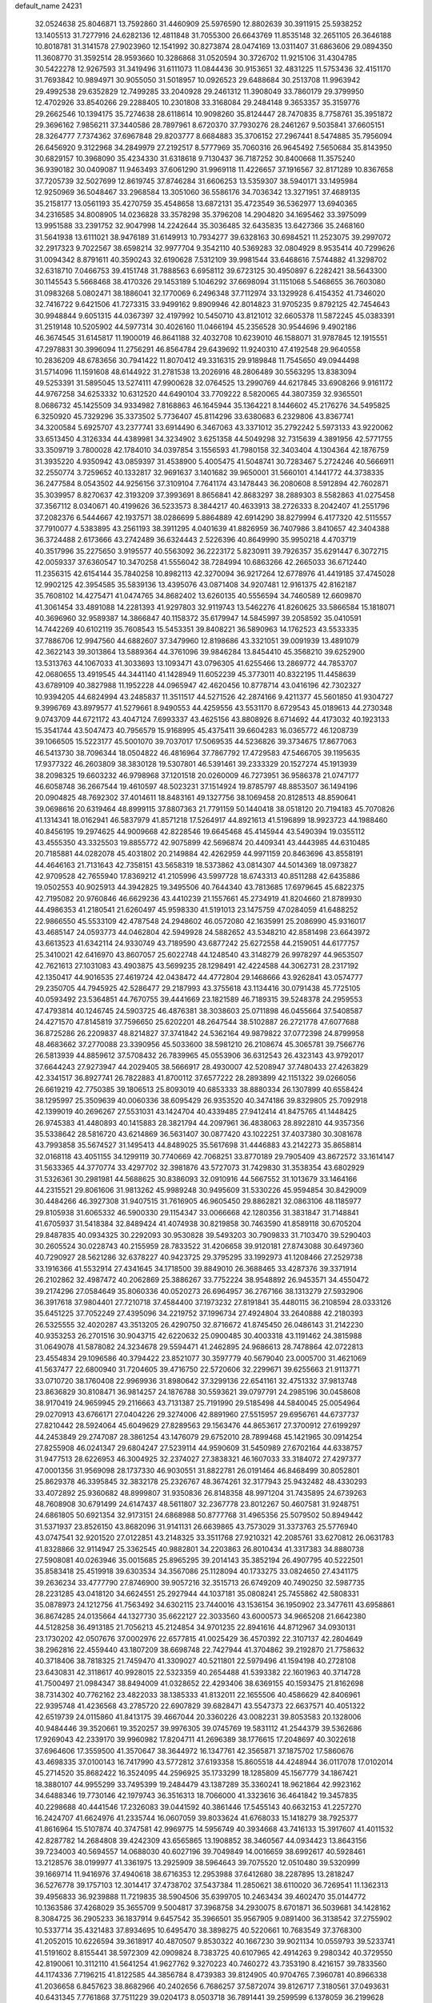 default_name                                                                    
24231
  32.0524638  25.8046871  13.7592860  31.4460909  25.5976590  12.8802639
  30.3911915  25.5938252  13.1405513  31.7277916  24.6282136  12.4811848
  31.7055300  26.6643769  11.8535148  32.2651105  26.3646188  10.8018781
  31.3141578  27.9023960  12.1541992  30.8273874  28.0474169  13.0311407
  31.6863606  29.0894350  11.3608770  31.3592514  28.9593660  10.3286868
  31.0520594  30.3726702  11.9215106  31.4304785  30.5422278  12.9267593
  31.3419496  31.6111073  11.0844436  30.9153651  32.4831225  11.5753436
  32.4151170  31.7693842  10.9894971  30.9055050  31.5018957  10.0926523
  29.6488684  30.2513708  11.9963942  29.4992538  29.6352829  12.7499285
  33.2040928  29.2461312  11.3908049  33.7860179  29.3799950  12.4702926
  33.8540266  29.2288405  10.2301808  33.3168084  29.2484148   9.3653357
  35.3159776  29.2662546  10.1394175  35.7274638  28.6118614  10.9098260
  35.8124447  28.7470835   8.7758761  35.3951872  29.3696162   7.9856211
  37.3440586  28.7897961   8.6720370  37.7930276  28.2461267   9.5035841
  37.6605151  28.3264777   7.7374362  37.6967848  29.8203777   8.6684883
  35.3706152  27.2967441   8.5474885  35.7956094  26.6456920   9.3122968
  34.2849979  27.2192517   8.5777969  35.7060316  26.9645492   7.5650684
  35.8143950  30.6829157  10.3968090  35.4234330  31.6318618   9.7130437
  36.7187252  30.8400668  11.3575240  36.9390182  30.0409087  11.9463493
  37.6061290  31.9969118  11.4226657  37.1916567  32.8171289  10.8367658
  37.7205739  32.5027699  12.8619745  37.8746284  31.6606253  13.5359307
  38.5940171  33.1495984  12.9250969  36.5048467  33.2968584  13.3051060
  36.5586176  34.7036342  13.3271951  37.4689135  35.2158177  13.0561193
  35.4270759  35.4548658  13.6872131  35.4723549  36.5362977  13.6940365
  34.2316585  34.8008905  14.0236828  33.3578298  35.3796208  14.2904820
  34.1695462  33.3975099  13.9951588  33.2391752  32.9047998  14.2242644
  35.3036485  32.6435835  13.6427366  35.2468160  31.5641938  13.6111021
  38.9476189  31.6149913  10.7934277  39.6328163  30.6984521  11.2523075
  39.2997072  32.2917323   9.7022567  38.6598214  32.9977704   9.3542110
  40.5369283  32.0804929   8.9535414  40.7299626  31.0094342   8.8791611
  40.3590243  32.6190628   7.5312109  39.9981544  33.6468616   7.5744882
  41.3298702  32.6318710   7.0466753  39.4151748  31.7888563   6.6958112
  39.6723125  30.4950897   6.2282421  38.5643300  30.1145543   5.5668468
  38.4170326  29.1453189   5.1046292  37.6698094  31.1151068   5.5468655
  36.7603080  31.0983268   5.0802471  38.1886041  32.1770069   6.2496348
  37.7112974  33.1329928   6.4154352  41.7346020  32.7416722   9.6421506
  41.7273315  33.9499162   9.8909946  42.8014823  31.9705235   9.8792125
  42.7454643  30.9948844   9.6051315  44.0367397  32.4197992  10.5450710
  43.8121012  32.6605378  11.5872245  45.0383391  31.2519148  10.5205902
  44.5977314  30.4026160  11.0466194  45.2356528  30.9544696   9.4902186
  46.3674545  31.6145817  11.1900019  46.8641188  32.4032708  10.6239010
  46.1588071  31.9787845  12.1915551  47.2978831  30.3996094  11.2756291
  46.8564784  29.6439692  11.9240310  47.4192548  29.9640558  10.2836209
  48.6783656  30.7941422  11.8070412  49.3316315  29.9189848  11.7545650
  49.0944498  31.5714096  11.1591608  48.6144922  31.2781538  13.2026916
  48.2806489  30.5563295  13.8383094  49.5253391  31.5895045  13.5274111
  47.9900628  32.0764525  13.2990769  44.6217845  33.6908266   9.9161172
  44.9767258  34.6253332  10.6312520  44.6490104  33.7709222   8.5820065
  44.3807359  32.9365501   8.0686732  45.1425509  34.9334982   7.8168863
  46.1645944  35.1364221   8.1446602  45.2176276  34.5495825   6.3250920
  45.7329296  35.3373502   5.7736407  45.8114296  33.6380683   6.2329806
  43.8367741  34.3200584   5.6925707  43.2377741  33.6914490   6.3467063
  43.3371012  35.2792242   5.5973133  43.9220062  33.6513450   4.3126334
  44.4389981  34.3234902   3.6251358  44.5049298  32.7315639   4.3891956
  42.5771755  33.3509719   3.7800028  42.1784010  34.0397854   3.1556593
  41.7980158  32.3403404   4.1304364  42.1876759  31.3935220   4.9350942
  43.0859397  31.4538900   5.4005475  41.5048741  30.7283467   5.2724246
  40.5666911  32.2550774   3.7259652  40.1332817  32.9691637   3.1401682
  39.9650001  31.5660101   4.1441772  44.3738335  36.2477584   8.0543502
  44.9256156  37.3109104   7.7641174  43.1478443  36.2080608   8.5912894
  42.7602871  35.3039957   8.8270637  42.3193209  37.3993691   8.8656841
  42.8683297  38.2889303   8.5582863  41.0275458  37.3567112   8.0340671
  40.4199626  36.5233573   8.3844217  40.4633913  38.2726333   8.2042407
  41.2551796  37.2082376   6.5444667  42.1937571  38.0286699   5.8864889
  42.6914290  38.8279994   6.4177320  42.5115557  37.7910077   4.5383895
  43.2561193  38.3911295   4.0401639  41.8826959  36.7407986   3.8410657
  42.3404388  36.3724488   2.6173666  43.2742489  36.6324443   2.5226396
  40.8649990  35.9950218   4.4703719  40.3517996  35.2275650   3.9195577
  40.5563092  36.2223172   5.8230911  39.7926357  35.6291447   6.3072715
  42.0059337  37.6360547  10.3470258  41.5556042  38.7284994  10.6863266
  42.2665033  36.6712440  11.2356315  42.6154144  35.7840258  10.8982113
  42.3270094  36.9217264  12.6778976  41.4419185  37.4745028  12.9902125
  42.3954585  35.5839136  13.4395076  43.0871408  34.9207481  12.9161375
  42.8162187  35.7608102  14.4275471  41.0474765  34.8682402  13.6260135
  40.5556594  34.7460589  12.6609870  41.3061454  33.4891088  14.2281393
  41.9297803  32.9119743  13.5462276  41.8260625  33.5866584  15.1818071
  40.3696960  32.9589387  14.3866847  40.1158372  35.6179947  14.5845997
  39.2058592  35.0410591  14.7442269  40.6102119  35.7608543  15.5453351
  39.8408221  36.5890963  14.1762523  43.5533335  37.7886706  12.9947560
  44.6882607  37.3479960  12.8198686  43.3321051  39.0091939  13.4891079
  42.3622143  39.3013864  13.5889364  44.3761096  39.9846284  13.8454410
  45.3568210  39.6252900  13.5313763  44.1067033  41.3033693  13.1093471
  43.0796305  41.6255466  13.2869772  44.7853707  42.0680655  13.4919545
  44.3441140  41.1428949  11.6052239  45.3773011  40.8322195  11.4458639
  43.6789109  40.3827988  11.1952228  44.0965947  42.4620456  10.8778714
  43.0416196  42.7302327  10.9394205  44.6824994  43.2485837  11.3511517
  44.5271526  42.2874166   9.4211377  45.5601850  41.9304727   9.3996769
  43.8979577  41.5279661   8.9490553  44.4259556  43.5531170   8.6729543
  45.0189613  44.2730348   9.0743709  44.6721172  43.4047124   7.6993337
  43.4625156  43.8808926   8.6714692  44.4173032  40.1923133  15.3541744
  43.5047473  40.7956579  15.9168995  45.4375411  39.6604283  16.0365772
  46.1208739  39.1066505  15.5223177  45.5001070  39.7037017  17.5069535
  44.5236826  39.3734675  17.8677063  46.5413730  38.7096344  18.0504822
  46.4816964  37.7867792  17.4729583  47.5466705  39.1195635  17.9377322
  46.2603809  38.3830128  19.5307801  46.5391461  39.2333329  20.1527274
  45.1913939  38.2098325  19.6603232  46.9798968  37.1201518  20.0260009
  46.7273951  36.9586378  21.0747177  46.6058748  36.2667544  19.4610597
  48.5023231  37.1514924  19.8785797  48.8853507  36.1494196  20.0904825
  48.7692302  37.4014611  18.8483161  49.1327756  38.1069458  20.8128513
  48.8590641  39.0698616  20.6319464  48.8999115  37.8807363  21.7791159
  50.1440418  38.0518120  20.7194183  45.7070826  41.1314341  18.0162941
  46.5837979  41.8571218  17.5264917  44.8921613  41.5196899  18.9923723
  44.1988460  40.8456195  19.2974625  44.9009668  42.8228546  19.6645468
  45.4145944  43.5490394  19.0355112  43.4555350  43.3325503  19.8855772
  42.9075899  42.5696874  20.4409341  43.4443985  44.6310485  20.7185881
  44.0282078  45.4031802  20.2149884  42.4262959  44.9971159  20.8463696
  43.8558191  44.4646163  21.7131643  42.7358151  43.5658319  18.5373862
  43.0814307  44.5014369  18.0973827  42.9709528  42.7655940  17.8369212
  41.2105996  43.5997728  18.6743313  40.8511288  42.6435886  19.0502553
  40.9025913  44.3942825  19.3495506  40.7644340  43.7813685  17.6979645
  45.6822375  42.7195082  20.9760846  46.6629236  43.4410239  21.1557661
  45.2734919  41.8204660  21.8789930  44.4986353  41.2180541  21.6260497
  45.9598330  41.5191013  23.1475759  47.0284059  41.6488252  22.9866550
  45.5533109  42.4787548  24.2948602  46.0572080  42.1635991  25.2086990
  45.9316017  43.4685147  24.0593773  44.0462804  42.5949928  24.5882652
  43.5348210  42.8581498  23.6643972  43.6613523  41.6342114  24.9330749
  43.7189590  43.6877242  25.6272558  44.2159051  44.6177757  25.3410021
  42.6416970  43.8607057  25.6022748  44.1248540  43.3148279  26.9978297
  44.9653507  42.7621613  27.1031083  43.4903875  43.5699235  28.1298491
  42.4224588  44.3062731  28.2317192  42.1350417  44.9016535  27.4619724
  42.0438472  44.4772804  29.1468666  43.9262841  43.0574777  29.2350705
  44.7945925  42.5286477  29.2187993  43.3755618  43.1134416  30.0791438
  45.7725105  40.0593492  23.5364851  44.7670755  39.4441669  23.1821589
  46.7189315  39.5248378  24.2959553  47.4793814  40.1246745  24.5903725
  46.4876381  38.3038603  25.0711898  46.0455664  37.5408587  24.4271570
  47.8145819  37.7596650  25.6202201  48.2647544  38.5102887  26.2721778
  47.6077688  36.8725286  26.2209837  48.8214827  37.3741842  24.5362164
  49.9879822  37.0772398  24.8799958  48.4683662  37.2770088  23.3390956
  45.5033600  38.5981210  26.2108674  45.3065781  39.7566776  26.5813939
  44.8859612  37.5708432  26.7839965  45.0553906  36.6312543  26.4323143
  43.9792017  37.6644243  27.9273947  44.2029405  38.5666917  28.4930007
  42.5208947  37.7480433  27.4263829  42.3341517  36.8927741  26.7822883
  41.8700112  37.6577222  28.2893899  42.1151322  39.0266056  26.6619219
  42.7750385  39.1806513  25.8093019  40.6853333  38.8880334  26.1307899
  40.6558424  38.1295997  25.3509639  40.0060336  38.6095429  26.9353520
  40.3474186  39.8329805  25.7092918  42.1399019  40.2696267  27.5531031
  43.1424704  40.4339485  27.9412414  41.8475765  41.1448425  26.9745383
  41.4480893  40.1415883  28.3821794  44.2097961  36.4838063  28.8922810
  44.9357356  35.5338642  28.5816720  43.6214869  36.5631407  30.0877420
  43.1022251  37.4037380  30.3081678  43.7993858  35.5674527  31.1495413
  44.8489025  35.5617698  31.4446883  43.2142273  35.8658814  32.0168118
  43.4051155  34.1299119  30.7740669  42.7068251  33.8770189  29.7905409
  43.8672572  33.1614147  31.5633365  44.3770774  33.4297702  32.3981876
  43.5727073  31.7429830  31.3538354  43.6802929  31.5326361  30.2981981
  44.5688625  30.8386093  32.0910916  44.5667552  31.1013679  33.1464166
  44.2315521  29.8061606  31.9813262  45.9989248  30.9495609  31.5330226
  45.9594854  30.8429009  30.4484266  46.3927308  31.9407515  31.7616905
  46.9605450  29.8862821  32.0863106  48.1185977  29.8105938  31.6065332
  46.5900330  29.1154347  33.0066668  42.1280356  31.3831847  31.7148841
  41.6705937  31.5418384  32.8489424  41.4074938  30.8219858  30.7463590
  41.8589118  30.6705204  29.8487835  40.0934325  30.2292093  30.9530828
  39.5493203  30.7909833  31.7103470  39.5290403  30.2605524  30.0228743
  40.2155959  28.7833522  31.4206658  39.9120181  27.8743088  30.6497360
  40.7290927  28.5621286  32.6378227  40.9423725  29.3795295  33.1992973
  41.1208466  27.2529738  33.1916366  41.5532914  27.4341645  34.1718500
  39.8849010  26.3688465  33.4287376  39.3371914  26.2102862  32.4987472
  40.2062869  25.3886267  33.7752224  38.9548892  26.9453571  34.4550472
  39.2174296  27.0584649  35.8060336  40.0520273  26.6964957  36.2767166
  38.1313279  27.5932906  36.3917618  37.9804401  27.7210718  37.4584400
  37.1973232  27.8191841  35.4480115  36.2108594  28.0333126  35.6451225
  37.7052249  27.4395096  34.2219752  37.1996734  27.4924804  33.2640888
  42.2180393  26.5325555  32.4020287  43.3513205  26.4290750  32.8716672
  41.8745450  26.0486143  31.2142230  40.9353253  26.2701516  30.9043715
  42.6220632  25.0900485  30.4003318  43.1191462  24.3815988  31.0649078
  41.5878082  24.3234678  29.5594471  41.2462895  24.9686613  28.7478864
  42.0722813  23.4554834  29.1096586  40.3794422  23.8521077  30.3597779
  40.5679040  23.0005700  31.4621069  41.5637477  22.6800940  31.7204605
  39.4716750  22.5720606  32.2299671  39.6255663  21.9113771  33.0710720
  38.1760408  22.9969936  31.8980642  37.3299136  22.6541161  32.4751332
  37.9813748  23.8636829  30.8108471  36.9814257  24.1876788  30.5593621
  39.0797791  24.2985196  30.0458608  38.9170419  24.9659945  29.2116663
  43.7131387  25.7191990  29.5185498  44.5840045  25.0054964  29.0270913
  43.6766171  27.0404226  29.3274006  42.8891960  27.5515957  29.6956761
  44.6737737  27.8210442  28.5924064  45.6049629  27.8289563  29.1563476
  44.8653617  27.3700912  27.6199297  44.2453849  29.2747087  28.3861254
  43.1476079  29.6752010  28.7899468  45.1421965  30.0914254  27.8255908
  46.0241347  29.6804247  27.5239114  44.9590609  31.5450989  27.6702164
  44.6338757  31.9477513  28.6226953  46.3004925  32.2374027  27.3838321
  46.1607033  33.3184072  27.4297377  47.0001356  31.9569098  28.1737330
  46.9030551  31.8822781  26.0191464  46.8468499  30.8052801  25.8629378
  46.3395845  32.3832178  25.2326767  48.3674261  32.3177943  25.9432482
  48.4330293  33.4072892  25.9360682  48.8999807  31.9350836  26.8148358
  48.9971204  31.7435895  24.6739263  48.7608908  30.6791499  24.6147437
  48.5611807  32.2367778  23.8012267  50.4607581  31.9248751  24.6861805
  50.6921354  32.9173151  24.6868988  50.8777768  31.4965356  25.5079502
  50.8949442  31.5371937  23.8526150  43.8682096  31.9141131  26.6639865
  43.7573029  31.3373763  25.5776940  43.0747541  32.9201520  27.0122851
  43.2148325  33.3511768  27.9210321  42.2085761  33.6270812  26.0631783
  41.8328866  32.9114947  25.3362545  40.9882801  34.2203863  26.8010434
  41.3317383  34.8880738  27.5908081  40.0263946  35.0015685  25.8965295
  39.2014143  35.3852194  26.4907795  40.5222501  35.8583418  25.4519918
  39.6303534  34.3567086  25.1128094  40.1733275  33.0824650  27.4341175
  39.2636234  33.4777790  27.8746900  39.9057216  32.3515713  26.6749209
  40.7490250  32.5987735  28.2231285  43.0418120  34.6624551  25.2927944
  44.1037181  35.0808241  25.7455862  42.5808331  35.0878973  24.1212756
  41.7563492  34.6302115  23.7440016  43.1536154  36.1950902  23.3477611
  43.6958861  36.8674285  24.0135664  44.1327730  35.6622127  22.3033560
  43.6000573  34.9665208  21.6642380  44.5128258  36.4913185  21.7056213
  45.2124854  34.9701235  22.8941616  44.8712967  34.0930131  23.1730202
  42.0507676  37.0002976  22.6577815  41.0025429  36.4570392  22.3107137
  42.2804649  38.2962816  22.4559440  43.1807209  38.6698748  22.7427944
  41.3704862  39.2192870  21.7758632  40.3718406  38.7818325  21.7459470
  41.3309027  40.5211801  22.5979496  41.1594198  40.2728108  23.6430831
  42.3118617  40.9928015  22.5323359  40.2654488  41.5393382  22.1601963
  40.3714728  41.7500497  21.0984347  38.8494009  41.0328652  22.4293406
  38.6369155  40.1593475  21.8162698  38.7314302  40.7762162  23.4822033
  38.1385333  41.8132011  22.1655506  40.4586629  42.8406961  22.9395748
  41.4236568  43.2785720  22.6907829  39.6828471  43.5547373  22.6637571
  40.4051322  42.6519739  24.0115860  41.8413175  39.4667044  20.3360226
  43.0082231  39.8053583  20.1328006  40.9484446  39.3520661  19.3520257
  39.9976305  39.0745769  19.5831112  41.2544379  39.5362686  17.9269043
  42.2339170  39.9960982  17.8204711  41.2696389  38.1776615  17.2048697
  40.3022618  37.6964606  17.3559500  41.3570647  38.3644972  16.1347761
  42.3565871  37.1875702  17.5860676  43.4698335  37.0100143  16.7417990
  43.5772812  37.6193358  15.8605518  44.4248944  36.0117078  17.0102014
  45.2714520  35.8682422  16.3524095  44.2596925  35.1733299  18.1285809
  45.1567779  34.1867421  18.3880107  44.9955299  33.7495399  19.2484479
  43.1387289  35.3360241  18.9621864  42.9923162  34.6488346  19.7730146
  42.1979743  36.3516313  18.7066000  41.3323616  36.4641842  19.3457835
  40.2298688  40.4441546  17.2326083  39.0441592  40.3861446  17.5455143
  40.6632153  41.2257270  16.2424707  41.6624976  41.2335744  16.0607059
  39.8033624  41.6768033  15.1418279  38.7925377  41.8616964  15.5107874
  40.3747581  42.9969775  14.5956749  40.3934668  43.7416133  15.3917607
  41.4011532  42.8287782  14.2684808  39.4242309  43.6565865  13.1908852
  38.3460567  44.0934423  13.8643156  39.7234003  40.5694557  14.0688030
  40.6027196  39.7049849  14.0016659  38.6992617  40.5928461  13.2128576
  38.0199977  41.3361975  13.2925909  38.5964643  39.7075520  12.0510480
  39.5320999  39.1669714  11.9416976  37.4940618  38.6716353  12.2953988
  37.6412680  38.2287895  13.2818247  36.5276778  39.1757103  12.3014417
  37.4738702  37.5437384  11.2850621  38.6110020  36.7269541  11.1362313
  39.4956833  36.9239888  11.7219835  38.5904506  35.6399705  10.2463434
  39.4602470  35.0144772  10.1363586  37.4268029  35.3655709   9.5004817
  37.3968758  34.2930075   8.6701871  36.5039681  34.1428162   8.3084725
  36.2905233  36.1837914   9.6457542  35.3966501  35.9567905   9.0891400
  36.3138542  37.2755902  10.5337714  35.4321483  37.8934695  10.6495470
  38.3898275  40.5220661  10.7683549  37.3768300  41.2052015  10.6226594
  39.3618917  40.4870507   9.8530322  40.1667230  39.9021134  10.0559793
  39.5233741  41.5191602   8.8155441  38.5972309  42.0909824   8.7383725
  40.6107965  42.4914263   9.2980342  40.3729550  42.8190061  10.3112110
  41.5641254  41.9627762   9.3270223  40.7460272  43.7353190   8.4216157
  39.7833560  44.1174336   7.7196215  41.8122585  44.3856784   8.4739383
  39.8124905  40.9704765   7.3960781  40.8966338  41.2036658   6.8457623
  38.8682966  40.2402656   6.7686257  37.5872074  39.8126717   7.3180561
  37.0493631  40.6431345   7.7761868  37.7511229  39.0204173   8.0503718
  36.7891441  39.2599599   6.1378059  36.2199628  40.0638482   5.6713421
  36.1302623  38.4456008   6.4405420  37.8750488  38.7796709   5.1773440
  37.5214236  38.7492333   4.1456977  38.2159613  37.7913472   5.4868899
  39.0032036  39.7968217   5.3773700  39.9601540  39.3005583   5.2283225
  38.9128561  40.9525004   4.3645659  39.4662231  40.8562696   3.2736249
  38.2430170  42.0578876   4.7117445  37.8104856  42.0965825   5.6235576
  38.0741117  43.2428045   3.8458564  38.0149848  42.9053155   2.8111817
  36.7507415  43.9592726   4.1687354  36.6792557  44.8712408   3.5764768
  35.5366502  43.0896706   3.8435388  35.5453841  42.8312660   2.7848319
  35.5492893  42.1766142   4.4374946  34.6270382  43.6464162   4.0654139
  36.6658119  44.2891439   5.5376504  36.7582021  45.2681095   5.5787701
  39.2533042  44.2270070   3.8946414  39.2468308  45.2164980   3.1626685
  40.2635517  43.9589354   4.7312292  40.1528508  43.1543573   5.3313528
  41.4666911  44.7704414   4.9492259  41.8894479  44.4027699   5.8843766
  42.5204438  44.5008615   3.8638762  42.6132413  43.4273225   3.7058477
  42.1973176  44.9667824   2.9329122  43.8903758  45.0420123   4.2504234
  44.1968414  45.3447705   5.4000012  44.7886723  45.1555406   3.3013742
  44.5358485  44.9549737   2.3518831  45.6778866  45.5465418   3.5533666
  41.1782317  46.2641472   5.2026718  41.7210673  47.1580357   4.5496236
  40.3284555  46.5191873   6.1926032  39.9275538  45.7106717   6.6636658
  40.0305698  47.8636218   6.7028772  40.7840594  48.5619930   6.3349343
  38.6737743  48.3308384   6.1539565  38.4171833  49.2796894   6.6218206
  38.7863522  48.5103781   5.0852722  37.5266080  47.3437345   6.3841921
  37.2742689  46.9591731   7.5476333  36.8485057  46.9387793   5.4122415
  40.0945740  47.9471941   8.2383122  40.1877271  49.0422253   8.7983115
  40.0833936  46.8096885   8.9375014  40.0628008  45.9353126   8.4214551
  40.0944078  46.7154073  10.3979287  40.2978062  45.6816697  10.6781796
  40.8972945  47.3385603  10.7894846  38.7834654  47.1344394  11.0730465
  38.7327988  47.2010320  12.2989128  37.7262342  47.4359860  10.3141836
  37.8142680  47.3364577   9.3065325  36.4066251  47.7917439  10.8651332
  36.5574441  48.4987722  11.6757444  35.5102301  48.4795181   9.8255314
  34.6307300  48.8546358  10.3489064  36.1916992  49.6620715   9.1353898
  36.9532248  49.3228133   8.4393824  35.4499166  50.2464599   8.5924883
  36.6785954  50.2937924   9.8739280  35.0745794  47.5861653   8.8179854
  35.8786575  47.3582947   8.2892871  35.6746535  46.5997311  11.4837119
  34.7447216  46.7965353  12.2752591  36.1007946  45.3725490  11.1686056
  36.8145072  45.2798452  10.4510412  35.5909725  44.1328526  11.7375876
  34.5866117  43.9735868  11.3590542  36.2168836  43.3033236  11.4147936
  35.5647993  44.1499483  13.2635005  36.4919289  44.6380699  13.9151791
  34.4701133  43.6659523  13.8440446  33.7668329  43.2255718  13.2651043
  34.2767731  43.6881203  15.2929723  34.4941258  44.7016844  15.6298924
  32.8076804  43.3779615  15.6280933  32.1739307  44.0643083  15.0650549
  32.5760483  42.3627333  15.3024148  32.4443112  43.5103738  17.1155940
  31.3805672  43.3015998  17.2247530  32.9751019  42.7584085  17.6941486
  32.7471152  44.9024384  17.6800463  33.8939052  45.1814880  18.1023727
  31.8281106  45.7536571  17.6879209  35.2543847  42.7487262  16.0178018
  35.6688631  41.7139937  15.4860468  35.6055556  43.1037805  17.2521966
  35.1810756  43.9357784  17.6489498  36.4044105  42.2582334  18.1280647
  37.3253537  42.0182905  17.6022143  36.7648897  43.0013874  19.4195151
  35.8498876  43.2704640  19.9484818  37.3447391  42.3298178  20.0516228
  37.5909661  44.2669708  19.1806555  38.4844806  44.0057616  18.6152137
  37.0077728  44.9720712  18.5877990  38.0853312  45.0721671  20.7278337
  38.8491662  46.5776171  20.0679588  38.1044158  47.1515691  19.5192528
  39.2354132  47.1824027  20.8889068  39.6670258  46.3186261  19.3961570
  35.6821982  40.9480953  18.4717179  34.4710137  40.9255564  18.7119243
  36.4574419  39.8744139  18.5857621  37.4361615  39.9759175  18.3303512
  36.0472296  38.5576895  19.0837516  35.0933860  38.6550571  19.6033743
  35.8458393  37.5379152  17.9423143  35.6367637  36.5718463  18.3980391
  34.6346580  37.9049375  17.0771482  34.4486542  37.1174258  16.3471913
  33.7517566  38.0144701  17.7070536  34.8142781  38.8425157  16.5501221
  37.0721291  37.3663141  17.0328197  37.9277752  37.0335242  17.6185307
  36.8627079  36.6164902  16.2704620  37.3163973  38.3082910  16.5408340
  37.0675562  38.0567484  20.1052533  38.2733634  38.2871709  19.9712273
  36.5865521  37.3819478  21.1463826  35.5971340  37.1548765  21.1474256
  37.4415627  36.6518748  22.0764789  38.4117182  37.1468830  22.1453815
  36.8106721  36.6742753  23.4696878  37.4055124  36.0750532  24.1605679
  36.7917166  37.7020894  23.8259202  35.7939255  36.2812826  23.4330767
  37.6777308  35.2273728  21.5619306  36.7992974  34.6249529  20.9474690
  38.8589268  34.6748965  21.8211222  39.5681583  35.2486778  22.2675245
  39.2594948  33.3387028  21.3682529  38.3786901  32.7947953  21.0433315
  40.2164005  33.4328980  20.1675701  41.0897623  33.9994573  20.4777821
  40.6808834  32.0514831  19.6945629  39.8190845  31.4295992  19.4476589
  41.3147323  32.1535262  18.8131591  41.2678482  31.5715182  20.4768731
  39.5671991  34.1518315  18.9780929  38.6339195  33.6597970  18.7239279
  39.3546508  35.1897379  19.2316106  40.2349452  34.1389001  18.1162179
  39.8900646  32.5826845  22.5299977  40.8448783  33.0740780  23.1286736
  39.3627835  31.4014750  22.8639360  38.5972138  31.0528775  22.2907193
  39.8403393  30.5608564  23.9754313  40.5741014  31.1290697  24.5481363
  38.6605887  30.2658422  24.9167763  38.2381573  31.2179689  25.2423869
  37.8868895  29.7222269  24.3725542  39.0695935  29.4617231  26.1597824
  39.3192658  28.4448952  25.8568437  39.9538119  29.9090703  26.6165088
  37.9398727  29.4283802  27.1995896  37.8780732  30.3970364  27.6992880
  36.9876657  29.2134832  26.7105808  38.2365875  28.3246293  28.2149077
  38.1708468  27.3621958  27.6992009  39.2604661  28.4313331  28.5798563
  37.2897721  28.3275863  29.3524711  37.5255168  28.9505596  30.1235709
  36.3199095  28.4610268  29.0678929  37.2184833  27.3886931  29.7455265
  40.5717888  29.3178289  23.4549235  40.1503631  28.7190131  22.4637968
  41.6716971  28.9599248  24.1170782  41.9266813  29.4778968  24.9447239
  42.6528923  27.9783051  23.6551935  42.1873111  27.3014750  22.9359533
  43.7654948  28.7546355  22.9371176  44.2803167  29.3967915  23.6519479
  44.4874971  28.0648799  22.5004200  43.3411871  29.3686061  22.1425282
  43.2093329  27.1139973  24.8072057  42.9499729  27.3750718  25.9823743
  43.9748261  26.0818750  24.4493854  44.1473614  25.9669827  23.4541701
  44.5484572  25.0548436  25.3206494  44.0000779  25.0463758  26.2644118
  44.3297714  23.7036737  24.6094562  43.2595510  23.5602089  24.4652847
  44.7931287  23.7644279  23.6241187  44.8970866  22.4568038  25.3011363
  45.9646376  22.5844108  25.4613016  44.2131230  22.1911084  26.6389423
  43.1375425  22.0867870  26.5038143  44.6164798  21.2786042  27.0674213
  44.4101494  23.0064373  27.3314620  44.6938868  21.2321795  24.4084017
  43.6310175  21.0403216  24.2612436  45.1556077  21.4031108  23.4362987
  45.1646072  20.3620857  24.8626294  46.0363577  25.3165061  25.6214510
  46.8198770  25.6397131  24.7200631  46.4382495  25.1357432  26.8827671
  45.7273626  24.9117127  27.5740269  47.8298024  25.1948102  27.3552793
  48.3328591  26.0193160  26.8452363  47.8164566  25.4858649  28.8660799
  47.0891209  26.2723798  29.0547433  47.5037090  24.5981376  29.4184830
  49.1727000  25.9709367  29.3884879  49.8931838  25.1531226  29.3783572
  49.5292567  26.7720784  28.7405656  49.0432524  26.5209414  30.8111372
  48.2601657  27.2796069  30.8270884  48.7802945  25.7201842  31.5041428
  50.3707388  27.1591627  31.2190007  51.1233146  26.3774012  31.3552131
  50.7082581  27.8067055  30.4068252  50.2330964  27.9517138  32.4580102
  51.1040325  28.4329950  32.6721567  49.4964972  28.6480702  32.3672108
  50.0087816  27.3414737  33.2422333  48.5876605  23.9044208  27.0376367
  48.0117079  22.8148802  27.0609168  49.8930106  23.9918216  26.7955751
  50.3361230  24.9081496  26.7951433  50.7320270  22.8197009  26.5410054
  50.3046814  22.2559173  25.7121556  52.1138405  23.3184189  26.1195130
  52.7184132  22.4724720  25.8132585  52.0194084  24.0053948  25.2791442
  52.6078095  23.8236819  26.9509447  50.8288180  21.8669977  27.7512155
  50.8748816  20.6509523  27.5830597  50.8336980  22.4057969  28.9721278
  50.8374604  23.4136933  29.0280639  50.9413946  21.6644604  30.2406070
  51.3682217  20.6823945  30.0301834  51.9440234  22.4162666  31.1296902
  52.8134677  22.6616843  30.5209421  51.4927768  23.3541487  31.4596936
  52.4603497  21.6510766  32.3503346  53.2380726  22.2627597  33.1202079
  52.1244724  20.4648396  32.5825220  49.5680758  21.4101228  30.9076768
  49.4235218  21.4783456  32.1291023  48.5258605  21.1871006  30.1024108
  48.7008359  21.1347300  29.1085846  47.1739054  20.8629123  30.5683268
  46.9916455  21.3657145  31.5204702  46.1880142  21.4206701  29.5337629
  46.4398857  22.4569826  29.3016541  46.2631309  20.8315465  28.6186838
  44.4864242  21.3646173  30.1531690  44.6253667  22.3077816  31.0959332
  47.0192707  19.3413782  30.7879337  47.4863962  18.5474985  29.9682476
  46.3954042  18.9087966  31.8870277  46.0221951  19.5967283  32.5294337
  46.2418656  17.4837972  32.2284647  47.1741335  16.9781296  31.9826866
  46.0928085  17.3791117  33.3021359  45.0726363  16.7827387  31.5041702
  44.1429759  17.4539347  31.0565429  45.0526436  15.4381720  31.3909275
  46.1102637  14.5298884  31.8083839  45.9960531  14.2902986  32.8667813
  47.0971601  14.9445325  31.6128853  45.9325255  13.2737730  30.9625164
  46.2931557  12.3825935  31.4769192  46.4359074  13.4066390  30.0048896
  44.4287096  13.2294090  30.7393880  43.9557692  12.8008545  31.6232284
  44.1716235  12.6571577  29.8509773  44.0576572  14.7078434  30.5897420
  44.1857442  15.0021153  29.5494937  42.5929075  14.9499817  30.9803715
  41.7403050  15.1698821  30.1127203  42.3047212  14.9707962  32.2842727
  43.0396734  14.7225214  32.9349324  40.9853364  15.3005714  32.8287361
  40.2431406  14.6864980  32.3154359  40.9103887  14.9487149  34.3312340
  39.9185524  15.2433035  34.6774983  40.9693547  13.8663331  34.4501489
  41.9426839  15.6180740  35.2659837  42.1032067  16.6520759  34.9760767
  41.5200551  15.6446209  36.2679053  43.2901274  14.8990987  35.3670317
  43.6486691  14.0323256  34.5729540  44.1063435  15.2199350  36.3421008
  43.7950493  15.8443436  37.0842118  44.9549983  14.6850409  36.4453543
  40.6179853  16.7683607  32.5571984  39.4628937  17.0717496  32.2637963
  41.5931913  17.6789399  32.5621638  42.5349971  17.3840635  32.7871009
  41.4028486  19.0937928  32.2364365  40.5326519  19.4665310  32.7808071
  42.6318902  19.8833022  32.7093965  43.4643016  19.6751274  32.0447516
  42.4197619  20.9470588  32.6629968  43.0809153  19.5436932  34.1053901
  44.0223936  18.5614128  34.4306724  44.0729007  18.5318824  35.7721543
  44.6984893  17.8679338  36.3563502  43.2294020  19.4384035  36.2861833
  43.0441595  19.5734636  37.2799605  42.5940759  20.0871512  35.2543546
  41.8423703  20.8606331  35.3377416  41.1184365  19.2915711  30.7397033
  40.2009190  20.0289813  30.3858793  41.7806897  18.5390680  29.8462471
  42.5612808  17.9813907  30.1854226  41.4220589  18.4951193  28.4132242
  41.4213362  19.5182450  28.0331076  42.4340741  17.6793727  27.5902178
  42.4007708  16.6310247  27.8911590  42.1251511  17.7413731  26.5459704
  43.8808837  18.1792639  27.6863015  43.8939992  19.2664521  27.7273801
  44.3373405  17.7873724  28.5922370  44.6911446  17.7139435  26.4705399
  44.5008065  16.6609861  26.2809847  44.3596708  18.2673525  25.5901645
  46.1303952  17.9339149  26.6685796  46.4943843  18.8621807  26.4794442
  47.0286154  17.0801167  27.1200755  46.7418187  15.8550676  27.4572658
  45.8004115  15.4953832  27.3287736  47.4684797  15.1971848  27.7044835
  48.2555046  17.4857337  27.2434635  48.4358672  18.4653771  27.0539314
  48.9244539  16.9440545  27.7638532  40.0094983  17.9494808  28.1776123
  39.3403496  18.3900877  27.2420242  39.5340391  17.0213913  29.0114050
  40.1705770  16.6389011  29.6997698  38.1341893  16.5565177  29.0013793
  37.8421143  16.3692443  27.9700037  38.0329825  15.2230532  29.7481046
  38.8230097  14.5555892  29.3999717  38.1682799  15.3857784  30.8162575
  36.7842392  14.5987796  29.5209214  36.7714113  13.8100115  30.1089087
  37.1566380  17.6080480  29.5618832  35.9995719  17.6876532  29.1420182
  37.6332958  18.4986818  30.4378330  38.5718027  18.3646365  30.7929816
  36.9250299  19.7116861  30.8516050  35.9375269  19.4478344  31.2229450
  37.4870366  20.1913645  31.6531522  36.7695909  20.7120429  29.7027297
  35.6600497  21.1778215  29.4375620  37.8473926  20.9776632  28.9604436
  38.7433170  20.6334396  29.2931714  37.8270205  21.8437225  27.7749971
  37.4200095  22.8077145  28.0735485  39.2686530  22.0546155  27.2930287
  39.8515738  22.4774391  28.1064232  39.6984337  21.0755463  27.0803339
  39.4827899  22.9159329  26.0820885  40.4147001  22.6664603  25.1342075
  41.0790222  21.8113253  25.1224458  40.4196043  23.6777306  24.1985740
  41.0591913  23.6947354  23.4031532  39.4640179  24.6282679  24.4755423
  39.0640916  25.7924324  23.8053512  39.5548505  26.0849767  22.8891259
  38.0063368  26.5515870  24.3292603  37.6743444  27.4387885  23.8131804
  37.3831440  26.1542926  25.5252414  36.5570246  26.7310037  25.9188726
  37.8119735  24.9967138  26.2047092  37.3083651  24.7086209  27.1139295
  38.8523909  24.1845878  25.6901087  36.9150713  21.2924462  26.6690394
  36.0378349  22.0022202  26.1791669  37.0279095  19.9921100  26.3616224
  37.7886686  19.4803180  26.7973320  36.1540370  19.2671701  25.4199874
  36.3127808  19.6574524  24.4144562  36.5657839  17.7857482  25.4379130
  37.6001453  17.7113350  25.1015188  36.5069458  17.4155065  26.4614591
  35.6958450  16.8869193  24.5495838  34.6666200  16.9170999  24.9076979
  35.7353651  17.2453081  23.5221825  36.2062343  15.4422115  24.5869043
  37.1429968  15.3881021  24.0333780  36.4014536  15.1544232  25.6181916
  35.2169878  14.4405475  23.9868387  34.9132231  14.7707679  22.9901899
  35.7245602  13.4798615  23.8825611  34.0343513  14.2656037  24.8579123
  33.4146193  15.0694465  24.8262660  33.4762262  13.4680619  24.5599192
  34.3085228  14.1380414  25.8305885  34.6650238  19.4533800  25.7386989
  33.8796537  19.7426156  24.8309911  34.2879849  19.3148982  27.0116299
  34.9878173  19.0407958  27.6894509  32.9147053  19.5137871  27.4792550
  32.2485850  18.9716782  26.8067833  32.7851454  18.9043160  28.8827767
  33.0839789  17.8598749  28.8283723  33.4811926  19.4111652  29.5523417
  31.3827022  18.9790560  29.5099010  31.4054916  18.4462705  30.4601924
  31.1364427  20.0188921  29.7246406  30.2779020  18.3669844  28.6513324
  29.9532952  17.1902258  28.7401423  29.6495253  19.1243456  27.7865419
  29.9575534  20.0790095  27.6322518  28.8148648  18.7630632  27.3454659
  32.4842249  20.9891758  27.4675689  31.3319988  21.2827451  27.1543676
  33.3806743  21.9290522  27.7699427  34.3191147  21.6527539  28.0400132
  33.0708061  23.3597613  27.6913935  32.1619763  23.5484644  28.2631265
  34.1951837  24.1805737  28.3352779  34.2421011  23.9297919  29.3960151
  35.1485188  23.9318146  27.8697401  33.9309284  25.6845811  28.1756669
  34.0524774  25.9544385  27.1260136  32.9019973  25.8965403  28.4706858
  34.8699705  26.5603176  28.9977226  34.6103178  27.7818886  29.1015209
  35.9129842  26.0776991  29.4879915  32.7843281  23.8085553  26.2501076
  31.8453827  24.5739884  26.0336356  33.5193192  23.2935561  25.2573633
  34.3191739  22.7134286  25.4963638  33.2273671  23.5623682  23.8404655
  33.1996722  24.6423497  23.6982109  34.3230101  22.9839433  22.9154099
  34.3310215  21.9007675  23.0479776  33.9940498  23.2965865  21.4436180
  34.7538343  22.8765731  20.7849469  33.0332339  22.8741719  21.1579378
  33.9410688  24.3716167  21.2935384  35.7383681  23.5344943  23.2173197
  35.9147578  24.4521108  22.6548492  35.8423356  23.7813383  24.2719516
  36.8269461  22.5105848  22.8721664  36.7137594  22.1625757  21.8470168
  37.8083104  22.9671977  22.9852122  36.7574317  21.6578726  23.5437143
  31.8338316  23.0230619  23.4745121  31.0241260  23.7557677  22.9131932
  31.5094774  21.7843227  23.8660793  32.2169277  21.2459017  24.3492002
  30.1820242  21.1738656  23.6591376  29.9436043  21.2101063  22.5946263
  30.2276834  19.7060306  24.1166385  30.7346678  19.6366766  25.0788831
  29.2058685  19.3486855  24.2549619  30.8992059  18.7673755  23.1182358
  30.9294732  19.0578520  21.9007956  31.2370945  17.6187622  23.4818681
  29.0274345  21.9020908  24.3740437  27.8669579  21.7889358  23.9628249
  29.3281002  22.6596253  25.4297480  30.2928849  22.6614782  25.7410727
  28.4003467  23.5955959  26.0700409  27.4034741  23.1523178  26.0892395
  28.8356761  23.8314004  27.5390908  29.9152286  23.9682868  27.5633264
  28.1994901  25.0733701  28.1805227  28.4457873  25.9759737  27.6230311
  27.1238525  24.9422167  28.2131966  28.5674216  25.2059403  29.1972319
  28.4765745  22.5799644  28.3745977  27.4011775  22.5558266  28.5570268
  28.7281056  21.6844351  27.8107798  29.2144471  22.4966076  29.7152635
  28.8991682  23.3046907  30.3742130  28.9817671  21.5457681  30.1949176
  30.2909342  22.5561102  29.5537662  28.2890150  24.8660688  25.2133871
  27.2316931  25.1266320  24.6420828  29.3728169  25.6302671  25.0489872
  30.2480177  25.3055444  25.4523598  29.3599872  26.9467198  24.3926867
  28.6633321  27.5951775  24.9240478  30.7739813  27.5544468  24.4679607
  31.4776572  26.8156073  24.0815550  30.8193102  28.4294584  23.8173347
  31.2256424  27.9767382  25.8796817  31.0799014  27.1545969  26.5797053
  32.7106719  28.3368654  25.8565722  32.8816592  29.1891493  25.1990203
  33.0461041  28.5846157  26.8641656  33.2866529  27.4834113  25.5007271
  30.4558534  29.1994796  26.3841002  30.5603730  30.0248233  25.6787776
  29.3987003  28.9653648  26.4932000  30.8490202  29.5097124  27.3513867
  28.8742409  26.9034925  22.9333174  28.1747291  27.8188151  22.4969981
  29.2070636  25.8444395  22.1849480  29.8051860  25.1399439  22.6130391
  28.8161673  25.6436826  20.7778218  28.9453321  26.5874177  20.2484434
  29.7894095  24.6198363  20.1619882  30.8018322  25.0141559  20.2733948
  29.7264075  23.6796863  20.7120710  29.5396434  24.3107634  18.6798087
  28.7482869  23.5643519  18.6049240  29.2169907  25.2085593  18.1609652
  30.8130239  23.7866153  18.0114494  31.5244911  24.6103585  17.9309535
  31.2514687  23.0151856  18.6456103  30.5263923  23.2194438  16.6806623
  29.6205550  22.7806318  16.5635199  31.3681198  23.1121716  15.6697786
  32.5804422  23.5655808  15.7158894  32.9428725  23.9388629  16.5860911
  33.2039525  23.3681510  14.9399564  31.0289347  22.5241702  14.5619628
  30.1048999  22.1386196  14.4489323  31.7109657  22.4677048  13.8187282
  27.3425614  25.2601572  20.5811956  26.8437903  25.3859845  19.4633563
  26.6378244  24.8212513  21.6285155  27.0984990  24.7904915  22.5288346
  25.2132029  24.4280049  21.5507553  24.8792516  24.4720962  20.5132653
  24.9928680  22.9790814  22.0151338  23.9299552  22.7547495  21.9187128
  25.7692909  21.9555154  21.1885045  25.5188277  20.9509800  21.5288762
  25.4906880  22.0476198  20.1383297  26.8441943  22.1090373  21.2885033
  25.3570291  22.8013987  23.3680431  26.3204143  22.6554497  23.4014279
  24.2868743  25.3679334  22.3258848  23.2067835  25.7066428  21.8367027
  24.6918727  25.8424351  23.5053552  25.5929216  25.5472582  23.8652104
  23.8813102  26.7362651  24.3321773  22.8965170  26.2832379  24.4536397
  24.5211227  26.8929092  25.7231534  25.5500996  27.2357757  25.6015848
  23.9946479  27.6891787  26.2428494  24.5297600  25.6254782  26.6075135
  25.3671524  24.9944495  26.3219370  24.7136012  26.0316548  28.0697642
  24.8719542  25.1351239  28.6660328  25.5799672  26.6855312  28.1671481
  23.8339387  26.5488477  28.4466396  23.2647581  24.7678025  26.5402196
  23.3304588  23.9515084  27.2591406  22.3828868  25.3676336  26.7526403
  23.1677112  24.3271181  25.5485852  23.6409983  28.1017007  23.6696190
  24.5087345  28.6523757  22.9884736  22.4503937  28.6530603  23.8967861
  21.7801615  28.1356550  24.4555330  22.0236757  29.9527411  23.3887337
  22.8937551  30.6061363  23.3014618  21.4169569  29.7778461  21.9944523
  22.1512698  29.2967920  21.3462077  20.5550327  29.1107208  22.0570262
  20.9917320  31.0806970  21.3508539  21.9323790  31.8392193  20.6285681
  22.9628375  31.5129590  20.5709139  21.5246098  32.9988527  19.9437553
  22.2428802  33.5684607  19.3747228  20.1731068  33.4051551  19.9789341
  19.7630571  34.4922373  19.2739414  20.3581141  34.6728422  18.5208011
  19.2395102  32.6621565  20.7333819  18.2067031  32.9798982  20.7653846
  19.6493046  31.5039824  21.4220763  18.9259123  30.9262195  21.9858774
  21.0307090  30.5964613  24.3608734  19.9024367  30.1313579  24.5312298
  21.4797770  31.6536233  25.0315338  22.4409325  31.9252296  24.8572089
  20.7808781  32.3332792  26.1245071  19.7239858  32.4176650  25.8773893
  20.9249946  31.4672719  27.3841517  20.5272623  30.4745482  27.1802988
  21.9817186  31.3628949  27.6342360  20.2022671  32.0117287  28.5793076
  20.7745784  32.7950889  29.5812173  19.7742590  33.0609359  30.4334691
  19.8883991  33.6222842  31.3468772  18.6205530  32.5293229  30.0003666
  17.7088744  32.6321425  30.4479981  18.8716854  31.8601465  28.8277210
  18.1613292  31.3111609  28.2236156  21.3337773  33.7477661  26.3557811
  22.5356910  33.9758454  26.1943509  20.4856772  34.6975120  26.7611992
  19.5061946  34.4540578  26.8477875  20.8734545  36.1062310  26.9717728
  21.2481172  36.5015115  26.0277417  19.6520196  36.9324673  27.4139371
  19.2052571  36.4556984  28.2880398  19.9831235  37.9265683  27.7173730
  18.5712646  37.1012701  26.3395700  18.1849014  36.1176665  26.0742600
  17.7459533  37.6657686  26.7716256  19.0528831  37.8193524  25.0716404
  19.9504570  38.7004572  25.1216018  18.5381887  37.4933456  23.9765086
  21.9900806  36.3297627  28.0081977  22.6600111  37.3628699  27.9513611
  22.2036198  35.3918279  28.9362678  21.6162656  34.5640308  28.9233145
  23.1649509  35.5196035  30.0372646  23.6920565  36.4642646  29.9103990
  22.4293658  35.6388173  31.3823061  21.9416972  34.6926078  31.6149547
  23.1551887  35.8467508  32.1696960  21.4093249  36.7506523  31.3789950
  21.6707061  38.0690846  31.0907059  22.6002415  38.4678441  30.9571632
  20.5011957  38.7228353  31.0143310  20.3961594  39.7785912  30.7895046
  19.4786960  37.8872450  31.2856443  20.0520334  36.6270934  31.4913561
  19.5125829  35.7099366  31.6625516  24.2759430  34.4572967  30.0152096
  24.9185899  34.2202794  31.0342235  24.5686764  33.8604796  28.8545662
  23.9969814  34.0921176  28.0500664  25.7602809  33.0191097  28.6223484
  26.4085767  33.0706258  29.4945447  25.3664059  31.5321457  28.4328593
  24.6086205  31.4704879  27.6505840  26.5728857  30.6777616  27.9911221
  26.2784651  29.6379857  27.8573327  26.9533736  31.0177468  27.0275536
  27.3695170  30.7370585  28.7332357  24.7537907  30.9888542  29.7455880
  25.4783383  31.0937158  30.5517603  23.8757714  31.5829313  30.0008735
  24.3025485  29.5266443  29.6907799  25.1644641  28.8600050  29.6752645
  23.7133923  29.3075051  30.5807058  23.6919391  29.3619876  28.8030507
  26.5554899  33.5919092  27.4422392  25.9549937  34.0063349  26.4503840
  27.8892333  33.6407124  27.5209857  28.3400971  33.2539364  28.3449866
  28.7343738  34.1570900  26.4263096  28.3761340  35.1616574  26.1980858
  30.2070325  34.3043416  26.8822313  30.2046858  34.9181779  27.7851466
  30.8739063  32.9612955  27.2369198  30.2342145  32.3790035  27.8992127
  31.0625671  32.3828807  26.3317480  31.8218874  33.1367167  27.7444589
  31.0099947  35.0640281  25.8028247  31.0422002  34.4760063  24.8852914
  30.4939739  36.0004461  25.5888551  32.4481849  35.4141509  26.2037228
  32.8936437  36.0359013  25.4267923  32.4488143  35.9646642  27.1437657
  33.0469671  34.5097210  26.3086458  28.5629775  33.3172903  25.1424315
  28.7029366  32.0946663  25.1655550  28.2052188  33.9614126  24.0232909
  28.0902032  34.9712430  24.0701374  27.8554866  33.2744258  22.7658804
  27.3645534  32.3337276  23.0280968  26.8501371  34.1019356  21.9467063
  27.1447446  35.1525051  21.9551378  26.8427274  33.7565046  20.9112283
  25.4355793  33.9353992  22.5163051  25.0908240  32.9155383  22.3374733
  25.4678631  34.1126829  23.5876392  24.4513030  34.9221424  21.8901047
  24.8389879  35.9267073  22.0341425  24.3671021  34.7313976  20.8212800
  23.0698210  34.8082054  22.5432399  22.6300815  33.8453503  22.2706382
  23.1810310  34.8429787  23.6309413  22.1872090  35.9090096  22.0980380
  22.4642298  36.8008575  22.5042992  22.2260056  36.0188521  21.0864884
  21.2157652  35.7389922  22.3490152  29.0686749  32.9012054  21.9169661
  29.9519840  33.7188037  21.6500469  29.0358357  31.6697411  21.4137167
  28.2652704  31.0809112  21.7098653  29.9194044  31.1411630  20.3736885
  30.9554708  31.3498711  20.6462854  29.7362373  29.6169403  20.3387620
  30.3650459  29.1732663  21.1121894  28.7083733  29.3944513  20.6057673
  29.9789953  28.8943563  19.0306481  31.2752180  28.4864619  18.6720538
  32.1245618  28.7814621  19.2741410  31.4593939  27.6447947  17.5585395
  32.4435862  27.2803263  17.3056733  30.3517520  27.2358965  16.7897463
  30.5285659  26.3806538  15.7546951  29.7039986  25.9624261  15.4550452
  29.0600493  27.6985085  17.1123507  28.2076048  27.3775215  16.5332109
  28.8752436  28.5190729  18.2375205  27.8733560  28.8189428  18.5200167
  29.6353915  31.7970046  19.0131858  28.5071347  31.7566039  18.5048420
  30.6801868  32.3831174  18.4224215  31.5653486  32.3422021  18.9205201
  30.6916239  32.9937024  17.0839060  29.6794118  33.2701860  16.7890297
  31.5769586  34.2554403  17.1193126  32.5461077  33.9992069  17.5474855
  31.7540864  34.5993541  16.1001808  30.9831844  35.4280233  17.9150349
  30.8176260  35.1219627  18.9472235  31.7044564  36.2468233  17.9050221
  29.6573932  35.9182164  17.3211947  29.7660569  36.0474346  16.2421559
  28.8836668  35.1788053  17.5243404  29.2372110  37.2473410  17.9442905
  29.1561691  37.1254633  19.0239159  30.0067363  37.9929038  17.7381526
  27.9387430  37.6994420  17.4065493  27.6926612  38.6167777  17.7786232
  27.9453827  37.7341280  16.3916966  27.1990582  37.0567318  17.6735130
  31.1902861  32.0420861  15.9960093  30.8197371  32.2150637  14.8367310
  32.0362481  31.0730574  16.3437503  32.3132849  30.9978908  17.3146561
  32.6719399  30.1559378  15.3970973  31.9676472  29.3770811  15.1053824
  32.9649334  30.7028681  14.5030603  33.9174673  29.4907468  15.9763883
  34.0910301  29.4307663  17.1941981  34.7980459  28.9918207  15.1123609
  34.6164541  29.0797861  14.1148932  35.9721681  28.2273295  15.5205244
  36.2695991  28.5493911  16.5195095  35.5481965  26.7532704  15.6182400
  34.5281705  26.6932441  16.0010092  35.5753030  26.2844691  14.6314595
  36.6235495  25.8691219  16.7758920  37.5248063  25.4719265  15.8635357
  37.1816000  28.4716430  14.5959140  37.0357500  28.8218336  13.4235380
  38.3827535  28.2973313  15.1430884  38.4153061  28.0471321  16.1272662
  39.6726260  28.3478044  14.4509990  39.5179017  28.2118028  13.3788952
  40.2864495  29.7366903  14.6928217  39.5323753  30.5045518  14.5221785
  40.6255241  29.8101300  15.7280303  41.6810319  30.0322741  13.5665548
  40.9449774  30.3041122  12.4763137  40.5617457  27.1899612  14.9538927
  40.1002802  26.3500998  15.7271001  41.8232762  27.0988156  14.5378669
  42.1717115  27.8166369  13.9134286  42.7950363  26.1068727  15.0233060
  42.7046004  26.0321547  16.1061981  42.5005719  24.7221018  14.4176136
  43.1843252  23.9962339  14.8553709  41.4874187  24.4235996  14.6815290
  42.6281812  24.6733672  12.8927232  41.9640893  25.4190617  12.4516215
  43.6502076  24.9202200  12.6068673  42.2649949  23.3052662  12.3138741
  42.3553786  23.1595508  11.0738350  41.8608850  22.3710831  13.0481614
  44.2401770  26.5342605  14.7341281  44.4872557  27.3856344  13.8736047
  45.2068446  25.9485036  15.4439356  44.9491667  25.2523364  16.1378839
  46.6352549  26.2555911  15.2876911  46.8201324  26.4360282  14.2285348
  46.9705187  27.5358480  16.0712163  46.0548158  28.0609502  16.3523540
  47.5001259  27.2824524  16.9890907  47.8210433  28.4705363  15.2191354
  48.8126653  28.0165218  14.5994753  47.4435380  29.6558374  15.0802461
  47.5596031  25.0957880  15.6932885  47.0985243  24.0854308  16.2307384
  48.8604609  25.2200035  15.4088311  49.1731014  26.0858544  14.9799802
  49.8611009  24.1776881  15.6920968  49.4453169  23.2217891  15.3792327
  51.1527558  24.4224515  14.8946615  51.6675934  25.2806531  15.3255585
  51.7987509  23.5531862  15.0211817  50.9643920  24.6735391  13.3860857
  50.4698014  25.6342179  13.2454045  51.9475737  24.7490052  12.9216072
  50.1664716  23.6011904  12.6437927  49.8792335  22.5088342  13.1242049
  49.7453326  23.8673193  11.4332461  49.9635485  24.7542388  10.9901077
  49.2127202  23.1496385  10.9579571  50.1808354  24.0182976  17.1860893
  50.6203611  22.9413716  17.6043021  49.8735405  25.0305397  18.0053991
  49.5692028  25.9039968  17.6017258  49.7860954  24.8938900  19.4563683
  50.7726233  24.6702675  19.8642689  49.4300098  25.8223574  19.8962159
  48.8054216  23.7769246  19.8088378  47.6121183  23.8542133  19.5040654
  49.3539358  22.6871647  20.3450515  50.3407378  22.7465270  20.5753572
  48.6888679  21.4043063  20.5992318  49.4746535  20.6960038  20.8517830
  47.7671531  21.5310802  21.8316120  47.0090493  22.2915385  21.6432319
  47.2534446  20.5850546  22.0021667  48.5340653  21.8976901  23.1139804
  49.0897792  22.8254442  22.9806337  47.8152825  22.0578718  23.9193200
  49.4932626  20.7789095  23.5124381  49.0507333  19.8324083  24.2000231
  50.6800793  20.7717332  23.0984859  48.0133219  20.7613982  19.3693549
  47.2292419  19.8232691  19.5243321  48.3019418  21.2437843  18.1500528
  48.9972464  21.9809336  18.1102795  47.6626273  20.8459769  16.8779937
  47.8588909  21.6295162  16.1482388  48.2867571  19.5491697  16.3248009
  48.1652879  18.7358076  17.0425522  47.7776264  19.2736227  15.3999110
  49.7761974  19.7594848  16.0257394  49.8988713  20.6593935  15.4206986
  50.3039327  19.8931067  16.9656034  50.3984350  18.5788431  15.2806608
  50.2873165  17.6663993  15.8682415  49.8976559  18.4605876  14.3217196
  51.8801806  18.8786579  15.0496601  51.9773827  19.8865028  14.6349689
  52.4002755  18.8566249  16.0108795  52.5016878  17.9143955  14.1218272
  52.0655051  17.9415217  13.2098701  53.4826798  18.1421378  13.9835667
  52.4361562  16.9660900  14.4843137  46.1367741  20.7973856  17.0058537
  45.5068999  19.7822537  16.7195783  45.5605816  21.8699050  17.5484128
  46.1507038  22.6787001  17.7016314  44.2184728  21.8743807  18.1459482
  43.6389828  21.0405259  17.7462222  44.3476667  21.6714944  19.6580780
  45.1231787  22.3251209  20.0612134  43.4057881  21.9267215  20.1336114
  44.6468721  20.3192195  19.9460879  45.5856691  20.1474975  19.7280136
  43.4138298  23.1455730  17.8623766  43.9739167  24.2024291  17.5467916
  42.0887485  23.0358854  18.0005347  41.7195530  22.1246241  18.2568768
  41.1165141  24.1105713  17.7989372  41.3359567  24.5445995  16.8328840
  39.6868105  23.5362901  17.7046443  39.0568190  24.2763665  17.2155755
  39.7332057  22.6797901  17.0318076  38.9763119  23.1005856  19.0076750
  39.6632062  22.5343552  19.6325570  38.3965356  24.2633268  19.8268910
  37.8685126  24.9624627  19.1824764  37.7007652  23.8837143  20.5713350
  39.1826257  24.7821249  20.3678872  37.8023909  22.1942721  18.6298607
  37.3024410  21.8348889  19.5285690  37.0920809  22.7404248  18.0100489
  38.1685750  21.3287481  18.0783930  41.2339386  25.2390417  18.8247588
  41.7272189  25.0369617  19.9310000  40.7132078  26.4104985  18.4722533
  40.3058520  26.4801976  17.5461531  40.5418422  27.5621019  19.3554527
  40.6157717  27.2316019  20.3928244  41.6466924  28.6029571  19.1087387
  41.5188642  29.0588603  18.1255406  41.5431421  29.3720701  19.8717470
  43.0590755  28.0000390  19.2067896  43.1066145  27.3773901  20.0987841
  43.2541929  27.3700402  18.3389915  44.1762308  29.0297661  19.3133354
  43.9840602  30.2395285  19.2126544  45.3914405  28.5821328  19.5262758
  45.5564251  27.5784333  19.5851796  46.1281821  29.2484741  19.7104783
  39.1362685  28.1345217  19.1337122  38.7583441  28.4373386  17.9987855
  38.3348437  28.2184103  20.1966712  38.7418293  28.0747063  21.1143574
  36.9089065  28.5445986  20.1037393  36.5357630  28.1384017  19.1631618
  36.1580779  27.8714171  21.2641954  36.5111161  26.8444911  21.3768902
  36.3914226  28.4121945  22.1817989  34.6307439  27.8509774  21.0757397
  34.2635857  28.8577676  20.8769438  34.2329620  26.9347372  19.9163347
  34.4572189  27.4133106  18.9646723  34.7799807  25.9951690  19.9741553
  33.1655851  26.7193758  19.9497801  33.9676816  27.3503344  22.3559081
  34.1828830  28.0406540  23.1712602  32.8888016  27.2991964  22.2146234
  34.3477116  26.3633614  22.6136025  36.6890123  30.0604932  20.0932560
  37.2344561  30.7573306  20.9489775  35.8840016  30.5637947  19.1539058
  35.3946935  29.9270260  18.5335164  35.6573275  32.0023056  18.9420748
  36.4402420  32.5479098  19.4688568  35.7771417  32.3862337  17.4524634
  34.9125958  32.0057387  16.9100168  35.8089022  33.9084050  17.2823370
  35.9670555  34.1619625  16.2356933  34.8646406  34.3482345  17.5971016
  36.6160439  34.3395848  17.8727169  37.0430525  31.7999473  16.8061083
  37.9255347  32.0631001  17.3841389  36.9725670  30.7162677  16.7557283
  37.1564933  32.1815601  15.7946858  34.3149498  32.4390606  19.5351962
  33.2859819  31.7861735  19.3421422  34.3217205  33.5602171  20.2516760
  35.2043317  34.0581951  20.3282766  33.2387718  34.0635091  21.0992728
  32.3100398  33.5579016  20.8409553  33.5564533  33.7807257  22.5792614
  34.4007459  34.4035972  22.8725592  32.6963735  34.0695336  23.1832680
  33.8987322  32.3161885  22.8887547  33.0731428  31.6905273  22.5480336
  34.7924403  32.0299876  22.3333214  34.1960174  31.9552587  24.6445732
  35.6718935  32.9658818  24.9617207  36.0462172  32.7597011  25.9645548
  36.4455977  32.7308341  24.2305277  35.4200224  34.0244313  24.8973902
  33.0330844  35.5723683  20.9056816  33.9264050  36.2871437  20.4477899
  31.8557736  36.0712913  21.2768997  31.1583830  35.4343240  21.6480032
  31.5558094  37.5089491  21.2598206  31.7089847  37.8733883  20.2426165
  30.0790823  37.7390372  21.6208925  29.8480680  38.7939790  21.4663762
  29.4596198  37.1503454  20.9460247  29.7176767  37.3487677  23.0627843
  30.0038122  36.3091111  23.2312109  30.2687125  37.9799682  23.7619121
  28.2227818  37.5006144  23.3486122  27.5449447  38.3521084  22.7277834
  27.6983466  36.7972493  24.2428286  32.4834662  38.3281636  22.1791285
  32.9389094  37.8542024  23.2213000  32.7382622  39.5873879  21.8144900
  32.3577707  39.9228892  20.9368863  33.4075680  40.5480718  22.6957656
  34.2736751  40.0517698  23.1280198  33.9402218  41.7331720  21.8812026
  34.6627358  41.3434511  21.1682406  33.1171929  42.1768115  21.3206755
  34.6440065  42.8166852  22.6797436  35.7827077  42.5031655  23.4481824
  36.1485019  41.4857443  23.4850961  36.4630245  43.5131397  24.1560392
  37.3479533  43.2778993  24.7251261  36.0055565  44.8462832  24.1018383
  36.6562105  45.8201060  24.7966532  36.2305435  46.6911896  24.6543796
  34.8612356  45.1569577  23.3345765  34.5051886  46.1737363  23.2791684
  34.1836434  44.1458019  22.6271757  33.3169380  44.4000258  22.0297806
  32.4976816  40.9892844  23.8561599  31.2675228  41.0282979  23.7376490
  33.1047988  41.3400853  24.9892054  34.1149886  41.2505973  25.0309325
  32.4302303  41.7308988  26.2320201  31.3779539  41.9284760  26.0351583
  32.4776511  40.5643126  27.2473238  33.5078855  40.3635611  27.5359637
  31.6936960  40.9291301  28.5009762  30.7132673  41.3136260  28.2279374
  31.5488819  40.0521522  29.1204688  32.2518487  41.6676123  29.0734795
  31.8706769  39.2567872  26.7113930  30.8161266  39.3932791  26.4822141
  32.3910944  38.9234593  25.8150842  31.9704925  38.4725744  27.4612799
  33.0876234  43.0266232  26.7503784  34.1325985  42.9540981  27.4005046
  32.5525811  44.2246199  26.4253199  31.4237612  44.4287359  25.5187793
  30.4912984  44.3431167  26.0698916  31.4309291  43.7172157  24.6927054
  31.5565316  45.8444030  24.9610850  30.5858907  46.3058064  24.7851401
  32.1440275  45.8283901  24.0435413  32.3223112  46.5724827  26.0565254
  31.6310394  46.8968024  26.8344738  32.8778019  47.4210592  25.6631011
  33.2602409  45.5012806  26.6075228  34.1497207  45.4734157  25.9817438
  33.7182761  45.8881458  28.0204004  34.6254827  46.7144345  28.1396418
  33.1372587  45.3281663  29.0868136  32.3524957  44.7002242  28.9520586
  33.5845331  45.5577854  30.4709737  34.3671969  46.3154428  30.4647133
  32.4284283  46.1417769  31.3099965  31.6414882  45.3992828  31.3932761
  32.7943871  46.3390224  32.3167679  31.8174580  47.4419389  30.7419085
  31.4817852  47.2788091  29.7176969  30.5947981  47.8603466  31.5568422
  29.8404225  47.0779894  31.5115513  30.8769747  48.0314708  32.5932596
  30.1742343  48.7788844  31.1487224  32.8306634  48.5891769  30.7487417
  33.2803552  48.6892101  31.7330655  33.6108686  48.3993035  30.0169545
  32.3391515  49.5258818  30.4918578  34.2791005  44.3254293  31.0904031
  34.6805037  44.3578969  32.2539965  34.5146704  43.2742515  30.2949993
  34.1710228  43.3180557  29.3434957  35.3144849  42.1024949  30.6624979
  35.4496674  41.4706697  29.7857881  36.2947451  42.4408243  30.9894509
  34.6870406  41.2457861  31.7631363  33.4643364  41.1229159  31.8381857
  35.5120585  40.6277078  32.6130093  36.5058530  40.8166054  32.5391090
  35.0128438  39.8584597  33.7590480  34.2199702  39.2068520  33.4014056
  36.0834165  38.9584617  34.3744190  36.4596957  38.2656284  33.6297987
  36.9105341  39.5715321  34.7328333  35.5419852  38.2192719  35.4610080
  34.7328803  37.7661887  35.1566670  34.4554139  40.7805340  34.8395469
  35.0981751  41.7532630  35.2319642  33.3152623  40.4167441  35.4260657
  32.8698711  39.5592225  35.1201699  32.7433784  41.1395000  36.5604253
  32.6137060  42.1734374  36.2470468  31.3601040  40.5327289  36.8543264
  30.8056311  40.4367237  35.9189238  31.5077040  39.5348047  37.2674866
  30.5113768  41.3560619  37.8362653  31.0837710  41.5226518  38.7438194
  30.0726830  42.6977502  37.2437004  29.4646286  43.2347192  37.9690543
  30.9379029  43.3118125  37.0052051  29.4841479  42.5349042  36.3406120
  29.2490481  40.5876747  38.2118479  28.6538700  40.3896321  37.3219191
  29.5273706  39.6475485  38.6840321  28.6564163  41.1706911  38.9147184
  33.6927507  41.1416633  37.7824444  33.7355130  42.1215697  38.5245199
  34.5241225  40.0961587  37.9269085  34.4279482  39.3434152  37.2563111
  35.6071677  39.9768469  38.9248771  35.2040588  40.2217693  39.9051520
  36.0775874  38.5131093  38.9279080  35.2192356  37.8817792  39.1564825
  36.4318606  38.2602448  37.9292044  37.1976113  38.1856571  39.9278592
  38.0934615  38.7597443  39.6945266  36.8695931  38.4097740  40.9426831
  37.5462767  36.7044396  39.8044580  36.6859385  36.1074919  40.0971693
  37.7742242  36.5009970  38.7579312  38.7181923  36.3294301  40.6058179
  39.6017621  36.2409537  40.1201123  38.7923606  36.1626967  41.9088785
  39.9328780  35.8551027  42.4451701  40.7184850  35.6638755  41.8430342
  40.0282229  35.7663610  43.4486957  37.7573615  36.2703808  42.6806471
  36.8431827  36.1786498  42.2672355  37.8589751  36.1308283  43.6743492
  36.7841352  40.9348248  38.7066196  37.5200107  41.2004247  39.6531413
  36.9678421  41.4425351  37.4906291  36.3105084  41.1810942  36.7693029
  37.9246544  42.5132861  37.1697240  38.7435240  42.5239210  37.8915953
  38.5049573  42.2748211  35.7717113  37.6776911  42.2824266  35.0655939
  39.1657844  43.1030775  35.5216553  39.2795877  40.9736668  35.5841446
  39.7874906  40.3894077  36.5686008  39.3912928  40.5279335  34.4133125
  37.2666606  43.9018752  37.1830348  37.9338656  44.9089522  37.4110666
  35.9624865  43.9752959  36.9099994  35.4991127  43.1309052  36.5973507
  35.2113552  45.2257334  36.8529776  35.8266276  45.9778695  36.3569696
  33.9614373  45.0015692  35.9939316  34.2657123  44.5960009  35.0276216
  33.3278752  44.2581821  36.4752696  33.1509126  46.2545567  35.7446491
  33.6249012  47.2173945  34.8343411  34.5666062  47.0636689  34.3245443
  32.8759429  48.3835517  34.5885108  33.2486538  49.1421511  33.9184490
  31.6372866  48.5768911  35.2306930  30.8966750  49.6859424  34.9710021
  31.4120310  50.3189074  34.4223930  31.1572969  47.6013646  36.1258409
  30.1900091  47.7402203  36.5719832  31.9218114  46.4521187  36.4026893
  31.5477878  45.7108230  37.0930332  34.8637929  45.7634912  38.2494217
  35.2236897  46.8940766  38.5847657  34.2045944  44.9591476  39.0935798
  34.0078124  44.0065875  38.8020024  33.7187765  45.4020350  40.4072542
  33.0908231  46.2782559  40.2418433  32.8552535  44.3159901  41.0706909
  33.4399588  43.3994801  41.1594789  32.6124776  44.6582262  42.0734217
  31.5302024  43.9986239  40.3608378  31.7374223  43.6366599  39.3580221
  30.7872260  42.9175075  41.1483530  30.5505499  43.2765013  42.1505993
  29.8588510  42.6614756  40.6403480  31.4075742  42.0239823  41.2215321
  30.6085900  45.2139492  40.2558524  30.4594494  45.6480597  41.2432203
  31.0452383  45.9599083  39.5942624  29.6444424  44.9150867  39.8464500
  34.8112078  45.8900987  41.3772308  34.5352262  46.8705796  42.0715465
  36.0481205  45.3449581  41.4105863  36.4999490  44.0922286  40.8228282
  36.8324118  44.2726138  39.8024305  35.7224358  43.3294625  40.8380792
  37.6922964  43.6507935  41.6697468  38.3973691  43.0475299  41.1036622
  37.3475548  43.1195508  42.5552886  38.3214255  44.9744009  42.0751886
  38.9549072  45.3335152  41.2616598  38.8980658  44.8824448  42.9961889
  37.1113090  45.8931143  42.2556278  36.7840072  45.8487612  43.2937661
  37.4859476  47.3395337  41.9293898  38.1503464  47.9850715  42.7400064
  37.0697189  47.8725662  40.7713934  36.5448334  47.2717781  40.1429769
  37.3891268  49.2293172  40.2946605  37.9221874  49.7683414  41.0785980
  38.3383463  49.1211466  39.0783784  37.7767243  48.7196470  38.2333457
  38.6777181  50.1222635  38.8078683  39.5821969  48.2252858  39.2929168
  39.2657133  47.2032464  39.5033764  40.1605138  48.2006584  38.3693899
  40.4993976  48.7215726  40.4206252  40.9862838  49.6366705  40.0830865
  39.9028921  48.9788049  41.2911010  41.5273785  47.7260005  40.7952547
  42.2619994  47.5504103  40.1225423  41.6647214  47.1172822  41.9641715
  40.8569020  47.2590904  42.9716916  40.0462291  47.8607254  42.8987192
  41.0360037  46.7133758  43.8032245  42.6473697  46.3062433  42.1829283
  43.3113173  46.0959166  41.4423907  42.7632394  45.9276594  43.1106279
  36.1492849  50.1037301  40.0247974  36.3145448  51.2658884  39.6464684
  34.9327790  49.5923734  40.2523902  34.8733672  48.6514509  40.6146217
  33.6630564  50.3033538  40.0272696  33.8624039  51.3759727  40.0031648
  33.0553739  49.9245770  38.6601748  32.7535642  48.8764717  38.6912802
  32.1546386  50.5200151  38.5044155  33.9618294  50.1064390  37.4604382
  34.9955585  49.2750226  37.1024894  35.2443945  48.4132155  37.5794036
  35.5442634  49.7385387  35.9704883  36.3650837  49.2670811  35.4444548
  34.9098936  50.8496530  35.5607520  33.9095644  51.0982721  36.5152292
  33.1988558  51.9122538  36.4936909  32.6584374  50.0463112  41.1724625
  32.3360814  48.9002370  41.4960049  32.1270626  51.1225252  41.7572588
  32.3328541  52.0158436  41.3257305  31.2391718  51.1633225  42.9358767
  31.5903856  50.4194648  43.6510761  31.3126305  52.5372635  43.6175341
  30.8486787  53.2902349  42.9781249  30.7671764  52.5010265  44.5609938
  32.6556339  52.9040214  43.8614123  32.9173906  53.5019166  43.1281345
  29.7797882  50.8244558  42.6002904  28.8477787  51.5696255  42.9209526
  29.5675685  49.7200913  41.8836059  30.3770133  49.1605447  41.6387582
  28.2510676  49.3496748  41.3547111  27.8740921  50.2013815  40.7925816
  28.3604874  48.1598306  40.3854421  28.7646171  47.3113546  40.9370494
  26.9755783  47.7524512  39.8633157  26.4665764  48.6164428  39.4353738
  27.0740385  46.9867453  39.0976892  26.3734355  47.3412165  40.6741559
  29.3118764  48.4499793  39.2036297  30.3253903  48.5782618  39.5825019
  29.3222306  47.5687944  38.5644699  28.9592164  49.6772498  38.3446437
  27.9736180  49.5600686  37.8943737  28.9826080  50.5865867  38.9444075
  29.6949348  49.7870019  37.5494964  27.2595792  49.0880750  42.4920167
  27.5325224  48.2940367  43.3946551  26.1210627  49.7795880  42.4538520
  25.9802519  50.4034108  41.6672595  25.1194762  49.7925462  43.5189094
  25.6190896  49.9462864  44.4755298  24.4500307  50.6333639  43.3659816
  24.2783423  48.5178146  43.5968993  24.1493688  47.7734414  42.6221653
  23.6768417  48.2797756  44.7641305  23.8225143  48.9393599  45.5153070
  22.9760297  47.0380818  45.1038345  23.7161781  46.2391871  45.1304232
  22.3941627  47.2123150  46.5150850  23.1855107  47.5385434  47.1912623
  21.6412408  47.9986293  46.4732881  21.7357510  45.9558326  47.1031398
  20.9655698  45.5909301  46.4261506  22.7396798  44.8333225  47.3621123
  23.5486358  45.1974832  47.9977043  22.2454165  43.9958215  47.8519706
  23.1573591  44.4864596  46.4187801  21.0749408  46.3224456  48.4260278
  20.5738728  45.4446423  48.8248447  21.8243248  46.6835687  49.1313517
  20.3349915  47.1067957  48.2672278  21.8881239  46.6320956  44.0923730
  21.7719276  45.4517002  43.7686218  21.1303002  47.5874812  43.5438919
  21.2364791  48.5391216  43.8795705  20.1307166  47.3150237  42.5076708
  19.4029802  46.6063389  42.9061446  19.3969415  48.6189505  42.1770832
  18.9566589  49.0343913  43.0810851  20.0887483  49.3446315  41.7483854
  18.5999905  48.4217026  41.4588276  20.7435470  46.6834345  41.2409310
  20.1786765  45.7336656  40.6953712  21.9124442  47.1531636  40.7915076
  22.3788339  47.8758379  41.3239783  22.6457972  46.5255722  39.6864115
  21.9441354  46.2840820  38.8865282  23.6921255  47.4886303  39.1121025
  24.1650277  48.0199271  39.9377030  24.4565291  46.9207965  38.5792889
  23.0864756  48.5008186  38.1305789  22.8912640  48.0155313  37.1732949
  22.1426658  48.8710898  38.5268900  24.0101233  49.6955524  37.9411831
  24.1003430  50.5611413  38.8050903  24.7402372  49.7837815  36.8539904
  24.6535101  49.0856896  36.1190578  25.3392700  50.5936672  36.7432299
  23.2998412  45.2065744  40.1168628  23.2068335  44.2344313  39.3774213
  23.8897189  45.1131967  41.3164794  23.9426048  45.9446591  41.8967748
  24.4881695  43.8564362  41.8001076  25.2364433  43.5307167  41.0772676
  25.1712534  44.0621619  43.1641724  24.4243566  44.4158339  43.8751548
  25.5230244  43.0907722  43.5165265  26.3641587  45.0332690  43.1751204
  26.0334078  46.0229290  42.8718640  26.9163866  45.1142490  44.5957098
  27.7265088  45.8371968  44.6302756  26.1367158  45.4341799  45.2871672
  27.3053408  44.1442625  44.9006514  27.5000805  44.5879243  42.2517092
  28.3489059  45.2578884  42.3831240  27.8106944  43.5730906  42.5013559
  27.1798336  44.6356124  41.2123965  23.4662153  42.7118645  41.9015940
  23.7866398  41.5732354  41.5641383  22.2316959  42.9931755  42.3279709
  22.0356740  43.9357241  42.6521802  21.1693217  41.9854553  42.3952129
  21.6328493  41.0300411  42.6272080  20.2072829  42.3018267  43.5488219
  19.7497432  43.2755588  43.3708549  19.4183103  41.5477602  43.5530853
  20.8818708  42.3221855  44.9359648  21.5442947  43.1818174  45.0064061
  19.8064999  42.4544216  46.0061025  20.2803820  42.6799475  46.9584593
  19.1284480  43.2628697  45.7428879  19.2446709  41.5250398  46.0889021
  21.6882978  41.0625411  45.2661510  22.5703874  41.0083204  44.6287220
  22.0262564  41.1032949  46.3014368  21.0756309  40.1730489  45.1208743
  20.4544202  41.7543341  41.0542721  19.9642453  40.6491655  40.8292425
  20.4712837  42.7179433  40.1251886  20.8370021  43.6286294  40.3729845
  20.1533587  42.4616174  38.7134440  19.1832818  41.9683611  38.6558149
  20.0594333  43.8000515  37.9581979  19.2370836  44.3767375  38.3795200
  20.9802159  44.3555234  38.1206978  19.8496355  43.6703101  36.4380866
  20.6291466  43.0404323  36.0148891  18.4812781  43.0776781  36.1018860
  17.6915611  43.6736661  36.5595820  18.3371571  43.0563131  35.0235234
  18.4186596  42.0563854  36.4758935  19.9547750  45.0433750  35.7767481
  20.9436334  45.4624171  35.9655687  19.8168234  44.9494130  34.6997850
  19.2080777  45.7111747  36.2027020  21.1819928  41.5069911  38.0864757
  20.8038728  40.5238243  37.4576681  22.4763721  41.7315230  38.3179399
  22.7379864  42.5835069  38.8039948  23.5492887  40.8317489  37.8883980
  23.5014426  40.7045028  36.8057267  24.9101214  41.4451104  38.2570428
  24.9411272  41.5858612  39.3349019  25.6819103  40.7131671  38.0251327
  25.3022212  42.7727656  37.6148359  24.5697446  43.3566641  36.5564258
  23.6951386  42.8701649  36.1501977  24.9728542  44.5897222  36.0123187
  24.4063517  45.0373473  35.2100291  26.1160764  45.2407493  36.5039069
  26.4229419  46.1865193  36.0784673  26.8631857  44.6533556  37.5379766
  27.7544775  45.1417089  37.9027460  26.4501611  43.4313220  38.0971929
  27.0195231  42.9931081  38.9030328  23.3873885  39.4395028  38.5172293
  23.4955281  38.4344947  37.8177315  23.0406093  39.3612739  39.8068998
  23.0430520  40.2128142  40.3584751  22.7059771  38.1021100  40.4709613
  23.5593697  37.4311318  40.3851483  22.4658662  38.3738814  41.9582023
  21.5333959  38.9179987  42.0948114  22.3937274  37.4282792  42.4917630
  23.2930938  38.9539325  42.3692912  21.4982384  37.3971544  39.8247920
  21.5466458  36.1878832  39.6065875  20.4400153  38.1339182  39.4695722
  20.4348885  39.1202568  39.7110553  19.2690620  37.5976741  38.7670901
  18.8722455  36.7622523  39.3450680  18.1918082  38.6912678  38.6949962
  17.9946030  39.0459347  39.7025587  18.5614047  39.5423172  38.1254372
  16.8643968  38.2037426  38.0958440  16.8136749  37.1147981  38.0975111
  16.0672144  38.5718238  38.7368205  16.6216782  38.7302515  36.6840481
  16.6771840  38.0059667  35.6982643  16.3656081  40.0057418  36.5193472
  16.3125500  40.6300994  37.3201412  16.1995838  40.3635938  35.5853387
  19.6255790  37.0694824  37.3693410  19.1725555  35.9972441  36.9793401
  20.4876022  37.7778741  36.6405903  20.7946174  38.6729556  37.0103314
  20.9859468  37.3761618  35.3226908  20.1356077  37.1160958  34.6908017
  21.7018700  38.5792484  34.6899190  22.4459589  38.9598504  35.3899317
  22.2181770  38.2648857  33.7836275  20.6945524  39.6943630  34.3396422
  20.0589968  39.3585048  33.5271846  20.0331888  39.8938641  35.1791801
  21.3413660  41.0165242  33.9474165  22.5374312  41.2385680  34.0447618
  20.5771296  41.9675166  33.4703513  19.5773679  41.8500812  33.3524609
  21.0328428  42.8476513  33.2693799  21.8807709  36.1244711  35.3958869
  21.7345103  35.2231225  34.5687031  22.7226385  35.9982431  36.4324864
  22.8414704  36.7944569  37.0521736  23.4315402  34.7440229  36.7497939
  24.0021916  34.4370475  35.8721271  24.4213543  34.9297549  37.9282033
  23.8670724  35.3489722  38.7676210  25.0224460  33.5830989  38.3827404
  25.4972099  33.0805313  37.5389906  25.7643215  33.7376735  39.1644319
  24.2459452  32.9342227  38.7885770  25.5699738  35.8993341  37.5688412
  26.3134320  35.3881156  36.9577558  25.1811406  36.7261281  36.9795681
  26.2521731  36.4951417  38.8089704  25.5100917  36.9392127  39.4695148
  26.8067682  35.7293106  39.3497939  26.9424284  37.2764966  38.5023290
  22.4230476  33.6231380  37.0446835  22.5718325  32.5239557  36.5149231
  21.3770806  33.8883027  37.8375405  21.3109364  34.8028830  38.2685778
  20.3334394  32.9003995  38.1271075  20.8151818  32.0065502  38.5225544
  19.3545284  33.4253531  39.1853219  18.9206060  34.3731867  38.8672780
  18.5513526  32.6971228  39.3063320  20.1845208  33.6194451  40.7818982
  20.9675800  34.6524160  40.4349960  19.5722545  32.4587054  36.8714389
  19.2813129  31.2770056  36.7459125  19.2933117  33.3512921  35.9195583
  19.4817927  34.3313184  36.1085185  18.7098064  32.9829994  34.6232732
  17.8023045  32.4041403  34.7916990  18.3446830  34.2436325  33.8263612
  19.1679005  34.9538484  33.8959959  18.2183403  33.9875584  32.7749134
  17.0610011  34.9298705  34.3055344  17.0404492  34.9709731  35.3933357
  17.0897586  35.9564124  33.9360757  15.7794089  34.2703928  33.7761386
  14.7691250  34.9983559  33.6311699  15.7738927  33.0674536  33.4081641
  19.6441860  32.0919568  33.7934073  19.1823963  31.0988158  33.2308421
  20.9455507  32.3986558  33.7333415  21.2710692  33.2364529  34.2079187
  21.9304161  31.5545144  33.0422095  21.6318773  31.4167771  32.0021764
  22.8995146  32.0529429  33.0629717  22.0845538  30.1735469  33.6931445
  22.1203383  29.1552957  33.0035412  22.1017205  30.1213619  35.0270547
  22.0925640  31.0004352  35.5351756  22.1558020  28.8780944  35.8037585
  22.9392486  28.2423915  35.3951553  22.5073147  29.1974941  37.2601557
  21.8475681  29.9817605  37.6320713  22.3391448  28.3066979  37.8583169
  23.9678735  29.6369514  37.4313572  24.1390410  30.5353664  36.8394660
  24.1243780  29.8974756  38.4784192  25.2181783  28.4050818  36.9589370
  24.8093988  27.0718398  38.1197923  24.7917474  27.4600858  39.1375432
  23.8381316  26.6444694  37.8716215  25.5580705  26.2867481  38.0552247
  20.8591582  28.0614549  35.7317304  20.9161666  26.8430920  35.5842918
  19.6901911  28.7055432  35.7568399  19.6828579  29.7052710  35.9250104
  18.4106024  28.0463179  35.5108204  18.2915902  27.2286796  36.2237145
  17.2728232  29.0498268  35.7265690  16.3188605  28.5633733  35.5321650
  17.2770564  29.4096709  36.7540125  17.3789078  29.8962356  35.0478283
  18.3650521  27.4497891  34.0963407  17.9619017  26.2977989  33.9335824
  18.8430680  28.1812219  33.0869913  19.1424005  29.1323221  33.2718017
  18.9415762  27.6820730  31.7171315  17.9567319  27.3278541  31.4083132
  19.3245657  28.8435401  30.7940609  18.5115261  29.5683841  30.7831855
  20.2053286  29.3487167  31.1903550  19.6101576  28.4191871  29.3730864
  18.5597009  28.2412597  28.4540969  17.5425622  28.4261923  28.7648902
  18.8310906  27.8168253  27.1379527  18.0245947  27.6724803  26.4333805
  20.1645313  27.5767965  26.7462388  20.4634872  27.1536307  25.4925271
  19.6551610  26.9757029  24.9739200  21.2095190  27.7696307  27.6689931
  22.2183489  27.6001447  27.3582187  20.9358336  28.1779698  28.9828438
  21.7376006  28.3067236  29.6952421  19.9068281  26.4865109  31.6030756
  19.5650984  25.4925406  30.9626044  21.0614322  26.5121149  32.2811679
  21.3193489  27.3712225  32.7569706  21.9583144  25.3504046  32.3953559
  22.2533742  25.0360700  31.3937960  23.2204560  25.7460770  33.1884397
  22.9219275  26.3490849  34.0435975  23.7028050  24.8517449  33.5808668
  24.2461727  26.5213947  32.3456966  23.7278306  27.1858974  31.6560548
  25.1646259  27.3615584  33.2303804  25.7100598  26.7216642  33.9243132
  25.8616986  27.9113316  32.6018263  24.5686804  28.0774852  33.7935039
  25.1273348  25.5592565  31.5466504  24.5039879  24.9218534  30.9231768
  25.8094809  26.1258980  30.9128962  25.7073493  24.9314297  32.2236643
  21.2527351  24.1444561  33.0395057  21.2738255  23.0517518  32.4722723
  20.5586664  24.3440809  34.1654155  20.6019797  25.2658185  34.5916772
  19.8266839  23.2846856  34.8782420  20.5001495  22.4388560  35.0283055
  19.3812473  23.7909558  36.2625070  18.8419504  24.7315149  36.1474314
  18.6891041  23.0633509  36.6883489  20.4926081  23.9903493  37.2695625
  20.3002623  24.1535954  38.6452160  21.5322274  24.2064191  39.1800259
  21.7413950  24.3121684  40.2336490  22.4706122  24.0975108  38.2295799
  23.4843685  24.0564351  38.3823021  21.8348850  23.9707250  37.0209932
  22.3117329  23.8574090  36.0609920  18.6283982  22.7403614  34.0877567
  18.2968297  21.5620161  34.2168660  18.0053427  23.5474306  33.2278059
  18.2778187  24.5239700  33.2067112  16.9903207  23.0995228  32.2732534
  16.2585712  22.4753141  32.7896003  16.2703698  24.3309700  31.7288809
  16.9799104  25.0413600  31.3071373  15.5923404  24.0073027  30.9458129
  15.6981535  24.8161414  32.5187589  17.5901263  22.2599189  31.1287768
  16.9786454  21.2891077  30.6788933  18.8213998  22.5660074  30.7043702
  19.2625741  23.4015110  31.0752483  19.6240021  21.6937571  29.8347576
  18.9593050  21.2280314  29.1084808  20.6717679  22.5026504  29.0399791
  21.4492187  22.8328812  29.7302478  21.1462323  21.8154923  28.3375286
  20.2133916  23.7330718  28.2253185  20.5973826  24.6296642  28.7120166
  20.6820663  23.6887710  27.2433618  18.7111370  23.8981200  28.0069025
  18.0708623  23.1880907  27.2405513  18.0987234  24.8662005  28.6442118
  18.6220995  25.4095687  29.3213282  17.1036526  25.0208174  28.5236267
  20.2898943  20.5405392  30.6245683  21.1314090  19.8241159  30.0814028
  19.9535226  20.3738143  31.9122131  19.2520791  20.9947637  32.2881612
  20.5059323  19.3931687  32.8572442  20.1204570  19.6726905  33.8382859
  19.9301648  17.9998411  32.5630237  20.1858016  17.6994186  31.5462398
  20.3722676  17.2751399  33.2477922  18.4341159  17.9498349  32.7471172
  17.7776061  17.8270037  33.9478290  18.2209726  17.7697345  34.8578523
  16.4575491  17.8850624  33.7215280  15.6935213  17.8098511  34.4883311
  16.2223287  18.0696549  32.4089023  17.4774412  18.1420287  31.7895224
  17.6631642  18.3397916  30.7437563  22.0376637  19.4325920  33.0359511
  22.6244865  18.4886657  33.5649139  22.6950849  20.5277016  32.6446993
  22.1454754  21.3071579  32.2993343  24.0879072  20.8068703  32.9914865
  24.6406211  19.8714721  33.0318013  24.7398619  21.6971343  31.9200593
  24.0442228  22.4860612  31.6296105  25.6113700  22.1845419  32.3607207
  25.2214097  20.9466605  30.6907019  26.3369684  20.0974053  30.8065271
  26.8318253  19.9968203  31.7608758  26.8216939  19.3988927  29.6861226
  27.6701906  18.7391436  29.7798003  26.2181975  19.5800983  28.4251198
  26.7226724  18.9295764  27.3428498  26.3653316  19.2751197  26.5031476
  25.1024091  20.4392609  28.3040653  24.6332586  20.5796520  27.3416085
  24.5990078  21.1123436  29.4376058  23.7450231  21.7694604  29.3405511
  24.1751621  21.4672026  34.3729775  23.5668601  22.5085177  34.6009657
  24.9717234  20.8917924  35.2727222  25.4501892  20.0432515  34.9887548
  25.5010434  21.5695385  36.4668694  24.8218019  22.3762421  36.7452808
  25.6183085  20.6145774  37.6749938  26.2334139  21.1098250  38.4284938
  24.2316628  20.4003156  38.3034518  23.8365064  21.3601919  38.6369699
  23.5471320  19.9775379  37.5707656  24.2982630  19.7409450  39.1680017
  26.3186868  19.2939270  37.2881507  25.6653337  18.7016701  36.6481273
  27.2273750  19.5250314  36.7327550  26.7283212  18.4291277  38.4750415
  27.3476407  17.6137793  38.1054593  27.3100270  19.0157390  39.1794492
  25.8477739  18.0233580  38.9726213  26.8531836  22.2184974  36.1475252
  27.5985579  21.7405047  35.2872580  27.1722463  23.3088925  36.8423444
  26.5260183  23.6013520  37.5770186  28.3630498  24.1300518  36.6104030
  28.6141009  24.0984419  35.5497631  28.0098220  25.5822142  36.9695195
  27.0799303  25.8405983  36.4622759  27.8471731  25.6649405  38.0439699
  29.0437809  26.5981282  36.5691125  30.3838856  26.5609892  36.9361433
  30.9433719  27.6590478  36.4161924  31.9876304  27.9123758  36.5308147
  30.0267306  28.3885811  35.7582767  30.2110782  29.2507643  35.2639208
  28.8143709  27.7393998  35.8572782  27.8578747  28.0631540  35.4690145
  29.5971356  23.6170619  37.3689248  30.6609049  23.4774279  36.7629393
  29.4622899  23.3119093  38.6724852  28.5407598  23.4972264  39.0784199
  30.5102863  22.8103322  39.6036062  30.0616511  22.7505780  40.5948007
  30.9505816  21.3944968  39.2043450  31.1981217  21.3782762  38.1457759
  31.8537477  21.1387451  39.7589934  29.8995411  20.3233059  39.4946039
  29.7471231  20.2509883  40.5701368  28.9602407  20.5983010  39.0155103
  30.3577812  18.9642555  38.9580473  29.6142596  18.2141098  39.2289918
  30.3920816  19.0209593  37.8689345  31.6698303  18.5587151  39.5067030
  31.8156162  18.6280649  40.5060995  32.6740137  18.0252328  38.8398523
  32.6917977  17.9228708  37.5480438  32.0911117  18.5350168  37.0127284
  33.5078882  17.5388757  37.0800328  33.6983112  17.5804319  39.4868581
  33.7685646  17.7315129  40.4902888  34.3811315  16.9948197  39.0267462
  31.7559833  23.6801740  39.8037913  32.5374963  23.4058761  40.7131965
  31.9682463  24.6952483  38.9801937  31.3296375  24.7901517  38.1978752
  33.1355846  25.5791509  38.9946401  33.8980631  25.1733825  39.6581727
  33.7112007  25.5559955  37.5702216  34.1066167  24.5610002  37.3825682
  32.9246838  25.7385109  36.8401185  34.8362083  26.5510454  37.3486506
  35.8707459  26.4462067  38.0422744  34.6957127  27.4276158  36.4633034
  32.8043028  26.9986484  39.5088017  33.7092742  27.8104981  39.6947360
  31.5176445  27.2859704  39.7371312  30.8649784  26.5330487  39.5814391
  30.9342591  28.6256778  39.8287430  31.1124447  29.1074051  38.8684958
  29.4074557  28.4687190  39.9746994  29.0327168  27.9154570  39.1137128
  29.2059931  27.8708097  40.8626790  28.6161502  29.7845781  40.0918793
  28.9003939  30.3010512  41.0042822  28.8326480  30.7162447  38.8949593
  29.8656834  31.0606556  38.8734265  28.5990922  30.1913911  37.9685543
  28.1890521  31.5901491  38.9898267  27.1236447  29.4706793  40.1755336
  26.5577555  30.3938193  40.2876223  26.8061950  28.9605256  39.2688643
  26.9295742  28.8229716  41.0305319  31.5486006  29.5328923  40.9117223
  31.3110363  29.3665176  42.1076759  32.2619246  30.5517928  40.4383080
  32.4462849  30.5516326  39.4407530  32.8059388  31.6811877  41.1845008
  32.2574169  31.8100580  42.1162592  34.2596595  31.3450434  41.5200111
  34.8285954  31.2675669  40.5994618  34.6882325  32.1174769  42.1529121
  34.3036588  30.3929658  42.0510767  32.6694034  32.9716695  40.3443253
  32.3874313  32.9089155  39.1445021  32.9127549  34.1592271  40.9092023
  33.1891729  34.1939246  41.8881132  32.7737865  35.4251041  40.1687238
  31.7432324  35.4909831  39.8193162  33.0011177  36.5912718  41.1292528
  32.8797186  37.5310720  40.5898832  32.2610703  36.5525212  41.9266224
  34.0038130  36.5461443  41.5554091  33.6665953  35.5449371  38.9089577
  33.3062059  36.2506446  37.9670117  34.7879258  34.8143189  38.8260074
  35.0735737  34.3313231  39.6742636  35.6018296  34.6540039  37.5927750
  35.9320772  35.6391677  37.2616362  36.8548693  33.7996452  37.8695774
  37.3199951  33.5267000  36.9203440  37.5843204  34.3732824  38.4353256
  36.5322132  32.5327259  38.6626518  36.2728971  32.8126970  39.6811121
  35.6812058  32.0234776  38.2137081  37.7269064  31.5849195  38.7269479
  37.9579968  31.2030299  37.7303283  38.5888679  32.1456801  39.0860696
  37.4460303  30.4744937  39.6517399  37.8894784  30.4907880  40.5597580
  36.5568740  29.5217505  39.4687594  36.2440479  28.7285960  40.4406918
  36.6195285  28.9259497  41.3575537  35.4225639  28.1465215  40.3064711
  35.9297446  29.3649143  38.3482397  36.0819130  30.0009915  37.5751217
  35.2148636  28.6503850  38.2759067  34.8369533  34.0652597  36.3963051
  35.2142258  34.3249763  35.2519177  33.7616358  33.3093691  36.6262564
  33.4978535  33.1249074  37.5888765  32.8592735  32.8291080  35.5736522
  33.4508578  32.4700202  34.7293268  32.0157111  31.6658526  36.1174068
  31.4371350  31.9924214  36.9800937  31.3131535  31.3401772  35.3521807
  32.8652914  30.4849713  36.5095805  33.0788640  30.2054828  37.6717588
  33.3748979  29.7586129  35.5464213  33.1166315  29.9355013  34.5781020
  33.8566454  28.8925895  35.8077174  31.9273578  33.9170384  35.0268294
  31.2108091  33.6580720  34.0645424  31.8878205  35.0965912  35.6501043
  32.5202756  35.2585011  36.4253484  30.9285525  36.1638108  35.3581290
  30.1344392  35.7572054  34.7311792  30.2698603  36.6705634  36.6572876
  30.9951261  37.2446197  37.2310216  29.0788520  37.5724781  36.3402259
  28.3263797  37.0000413  35.7994382  28.6457234  37.9430836  37.2647310
  29.3840961  38.4297986  35.7432131  29.7429156  35.5301534  37.5457717
  30.5611702  34.8906591  37.8751769  29.2656337  35.9433736  38.4340629
  29.0207901  34.9263128  36.9965115  31.6048450  37.2918853  34.5746674
  32.7473952  37.6716872  34.8551455  30.8923695  37.8349940  33.5882743
  29.9604949  37.4649546  33.4185998  31.3404084  38.8557385  32.6419833
  32.1861128  39.3818317  33.0721589  31.7947500  38.2077484  31.3153796
  30.9177817  37.9404842  30.7235822  32.3288628  38.9871888  30.7796425
  32.7364709  36.9866232  31.3997896  33.3450978  37.0466716  32.3010773
  31.9735365  35.6570449  31.3752614  31.2647963  35.6128843  32.1978084
  31.4294004  35.5508545  30.4369717  32.6752848  34.8297156  31.4803960
  33.6793059  36.9717333  30.1980659  34.2849695  37.8781589  30.1991491
  34.3479888  36.1134164  30.2654571  33.1134800  36.9201439  29.2691233
  30.2402307  39.9083477  32.4054929  29.0685271  39.6487630  32.6783599
  30.6052527  41.0923755  31.9069446  31.5906946  41.2355194  31.7010257
  29.7231218  42.2616936  31.8005524  28.6880759  41.9420941  31.9214565
  30.0747660  43.2068191  32.9673983  30.0399034  42.6481903  33.9035020
  31.1029626  43.5448575  32.8278966  29.1598777  44.4378607  33.0936114
  29.0361365  44.9134597  32.1216884  27.7935768  44.0674264  33.6616763
  27.9058845  43.6301972  34.6525137  27.1725874  44.9579805  33.7400988
  27.2961948  43.3601041  33.0057039  29.7697020  45.4450845  34.0627524
  29.1496198  46.3399794  34.1058505  29.8447753  45.0088754  35.0578049
  30.7654587  45.7301376  33.7262412  29.8408114  42.9385066  30.4215924
  30.8841765  43.4863033  30.0679461  28.7721060  42.9068704  29.6229322
  27.9125754  42.4971233  29.9788072  28.7535082  43.5364934  28.2917056
  29.6989403  43.3377976  27.7893121  27.6249428  42.9056487  27.4620025
  27.7954578  41.8309758  27.3865866  26.6767688  43.0545368  27.9809296
  27.5273184  43.5016923  26.0543571  28.3302882  43.1172182  25.1653195
  26.6346822  44.3459702  25.8290562  28.5899866  45.0633457  28.3876301
  29.2795461  45.8320626  27.7164500  27.6866513  45.4967213  29.2626253
  27.2100136  44.7988066  29.8212614  27.3390131  46.8858425  29.5495187
  28.2447406  47.4942881  29.5553228  26.4003360  47.3968446  28.4426077
  26.2419607  48.4592772  28.5766971  26.8837503  47.2725581  27.4752089
  25.0500653  46.7017343  28.4010322  24.1441742  46.9708038  29.1788597
  24.8599403  45.7853626  27.4855702  25.6207560  45.5003036  26.8693155
  23.9642891  45.3400343  27.4200857  26.7122388  46.9527831  30.9539634
  26.3329963  45.9127669  31.4909584  26.5898207  48.1330533  31.5689418
  26.9095651  48.9644745  31.0817350  26.2691795  48.2598388  33.0087319
  26.9843694  47.6226114  33.5304769  26.5309618  49.6870292  33.5093228
  26.6006433  49.6552801  34.5972877  27.5054173  49.9954419  33.1405352
  25.4793153  50.7347333  33.1172387  24.8346167  50.6299230  32.0434522
  25.2838322  51.6975234  33.9007337  24.8796004  47.7643082  33.4762629
  24.5553306  47.9005606  34.6592789  24.0755856  47.1615305  32.5901376
  24.4094469  47.1214647  31.6331900  22.8430966  46.4243382  32.9219487
  22.8060803  46.2822183  34.0027700  21.6119490  47.2659076  32.5278060
  21.7713874  47.7168457  31.5476335  20.7312983  46.6254138  32.4637313
  21.3133268  48.3559944  33.5676525  21.1614219  47.8836403  34.5397073
  22.1544133  49.0448448  33.6422511  20.0407482  49.1238161  33.1851460
  20.2058330  49.7194617  32.2874519  19.2655103  48.3962707  32.9585161
  19.5548352  49.9702926  34.2853417  18.7551051  49.6285605  34.8028818
  20.0661410  51.0906052  34.7465725  21.0555729  51.6868915  34.1607576
  21.4092488  51.2942567  33.2976709  21.6314942  52.3509897  34.6699132
  19.5764398  51.6201076  35.8265966  18.8414321  51.1387254  36.3209372
  19.8785961  52.5409672  36.1134962  22.7876326  44.9927331  32.3612783
  21.7443728  44.3551654  32.5003119  23.8568926  44.4544152  31.7617407
  24.7061751  45.0070133  31.7101552  23.8708851  43.1206726  31.1325084
  22.9996123  42.5640338  31.4798063  23.7336415  43.2762778  29.6062685
  22.8089177  43.8117198  29.3894502  24.5686892  43.8826655  29.2613197
  23.7497204  41.9529075  28.8095396  24.7026234  41.4434923  28.9478188
  22.6293053  41.0030926  29.2331373  22.6358703  40.1194556  28.5943305
  22.7791709  40.6835843  30.2619552  21.6635119  41.4999562  29.1354176
  23.5967195  42.2552780  27.3207957  24.4260770  42.8697687  26.9738028
  23.5820034  41.3274017  26.7486565  22.6603744  42.7815151  27.1466099
  25.1029738  42.2822668  31.5085210  26.1753333  42.4068402  30.9085436
  24.9112692  41.3755251  32.4660958  24.0121297  41.3670252  32.9406335
  25.8380557  40.2870265  32.7970613  26.8445494  40.6314698  32.5694378
  25.7800428  39.9816408  34.3108645  24.7595657  40.0976130  34.6710008
  26.2433423  38.5843613  34.7304407  27.2499602  38.4043370  34.3575182
  26.2392379  38.5104248  35.8174514  25.5618927  37.8285699  34.3389922
  26.6749150  40.9940078  35.0283757  27.6952005  40.9407775  34.6480568
  26.2787218  41.9946764  34.8697689  26.6913772  40.7910395  36.0928353
  25.6081650  39.0436815  31.9307970  24.4853885  38.7373736  31.5173752
  26.7018731  38.3110707  31.6945703  27.5705365  38.6619654  32.0940143
  26.7770355  36.9934852  31.0473727  25.7894397  36.5377668  31.0593228
  27.2519706  37.1611581  29.5905841  28.2196358  37.6672414  29.5941419
  27.3863079  36.1747468  29.1438263  26.2666281  37.9602371  28.7192653
  25.3456309  37.3880508  28.6111177  26.0358576  38.9159378  29.1893117
  26.8491927  38.2486914  27.3330095  27.7441776  38.8654752  27.4342876
  27.1186764  37.3087468  26.8510501  25.8102221  38.9898642  26.4846608
  24.9136295  38.3677871  26.4021440  25.5331381  39.9205389  26.9861759
  26.3368117  39.2814669  25.1346708  26.5639807  38.4303525  24.6246370
  25.6763175  39.8063988  24.5638913  27.2035117  39.8109402  25.1757874
  27.7266266  36.0805049  31.8389181  28.5998326  36.5787799  32.5470772
  27.5934932  34.7595094  31.7147033  26.7908120  34.4098397  31.2055637
  28.4841778  33.7738016  32.3567161  29.2922218  34.3300934  32.8241547
  27.7828097  33.0072599  33.5079015  28.5647535  32.4662359  34.0438638
  27.1546653  33.9900612  34.5130810  26.8963510  33.4688128  35.4338226
  27.8681698  34.7771075  34.7545072  26.2537860  34.4396823  34.0923321
  26.7647276  31.9549242  33.0143461  25.9518705  32.4555146  32.4940787
  27.2560330  31.2830229  32.3111104  26.1588254  31.0900379  34.1278462
  25.5195249  30.3299508  33.6800624  26.9509623  30.6007904  34.6955278
  25.5488141  31.6977876  34.7962647  29.1748631  32.8444961  31.3459285
  28.7248556  32.6903122  30.2088570  30.2780713  32.2266338  31.7695100
  30.6210604  32.4586271  32.6971762  31.0841354  31.3009775  30.9736590
  30.4533334  30.5042542  30.5862197  31.5013731  31.8432373  30.1250220
  32.2335979  30.6688010  31.7676150  32.1727595  30.5380120  32.9933650
  33.3034832  30.3003889  31.0592887  33.2648101  30.3968294  30.0553498
  34.5354970  29.7210940  31.6158424  35.1350492  29.4291637  30.7581660
  35.3391114  30.7940525  32.3704555  35.3542548  31.7100556  31.7789296
  34.8549816  31.0190595  33.3212624  36.7855363  30.3648754  32.6124254
  37.3935099  30.8762164  33.5856164  37.3298624  29.6007191  31.7861040
  34.3079999  28.4297878  32.4294521  34.7731191  28.2998286  33.5611292
  33.5082526  27.5120200  31.8853670  33.2735614  27.6488778  30.9094688
  32.8907853  26.3775331  32.5836570  32.4408374  26.7518388  33.5040778
  31.7598186  25.8303876  31.6944394  32.1827340  25.4879666  30.7493493
  31.3263357  24.9621597  32.1845022  30.6348769  26.8130264  31.4172547
  30.4078083  27.3087423  30.1178499  31.0421597  27.0023891  29.2985154
  29.3362885  28.1887353  29.8762303  29.1496906  28.5541665  28.8771580
  28.5044256  28.5963027  30.9333117  27.6844804  29.2761223  30.7466948
  28.7391126  28.1157684  32.2323359  28.1000713  28.4260594  33.0454913
  29.7918983  27.2146625  32.4697758  29.9503330  26.8214719  33.4633736
  33.8932117  25.2767705  32.9944597  33.9701081  24.2182845  32.3695198
  34.6504968  25.4991636  34.0732198  34.5562408  26.4060678  34.5261262
  35.8200626  24.6881472  34.4388023  36.4917804  24.6440975  33.5813561
  36.3452950  25.1968975  35.2456900  35.5710976  23.2510811  34.9161268
  36.5196299  22.4698243  34.9253321  34.3491292  22.8877306  35.3234634
  33.6307519  23.5970895  35.3277257  33.9966273  21.5608811  35.8733368
  34.6810043  20.8186725  35.4626473  34.1432023  21.5657130  37.4151314
  33.5204867  22.3680267  37.8086330  33.7501542  20.6317613  37.8151369
  35.5721508  21.7234054  37.9652049  36.0498369  22.5968964  37.5257642
  35.5247612  21.9384225  39.4743153  34.9410568  22.8305058  39.6951007
  35.0738844  21.0757876  39.9667934  36.5382322  22.0812225  39.8433304
  36.4284457  20.4831123  37.7009639  36.5165087  20.3099079  36.6307541
  37.4271496  20.6308565  38.1088470  35.9794307  19.6055811  38.1681575
  32.5872365  21.0912828  35.4537085  32.0305772  20.1670869  36.0520776
  31.9854200  21.7248340  34.4444912  32.4981247  22.4178980  33.9245005
  30.5865100  21.4870983  34.1032291  30.0084371  21.6305419  35.0156157
  30.1258999  22.5364988  33.0915588  29.0835048  22.3557107  32.8260092
  30.2014820  23.5257547  33.5424621  30.7458293  22.4857292  32.1955578
  30.3316847  20.0475012  33.6225317  31.1572596  19.4543910  32.9207981
  29.1802009  19.4902213  34.0070759  28.5381145  20.0773500  34.5361948
  28.7749083  18.0951138  33.7591326  29.2545703  17.7234887  32.8522701
  29.1682848  17.2013371  34.9544214  28.8533590  17.6916744  35.8771070
  28.6238553  16.2567243  34.8910073  30.6663808  16.8767172  35.0623621
  31.2541880  17.7913086  35.0180162  30.8365045  16.4162421  36.0340670
  31.1414549  15.9033110  33.9767177  30.5312850  14.9997538  34.0227320
  31.0319382  16.3597167  32.9921013  32.6108949  15.5356557  34.1950228
  33.2303835  16.4205734  34.0198861  32.7541018  15.2287614  35.2346982
  33.0221088  14.4409453  33.2895422  32.8655752  14.6941948  32.3188780
  34.0166481  14.2422792  33.3866061  32.4958937  13.5919158  33.4772879
  27.2695971  18.0133331  33.5424912  26.5172499  18.7604973  34.1621159
  26.8159977  17.1057605  32.6881034  27.4896229  16.4879386  32.2470266
  25.4054450  16.7464936  32.6149675  24.8019741  17.6527541  32.6490836
  25.1334113  16.0512737  31.2763423  25.6895258  15.1149724  31.2206535
  24.0678326  15.8412832  31.1830948  25.4357504  16.6980486  30.4519643
  25.0440057  15.8646600  33.8236253  25.7298908  14.8771822  34.0995842
  23.9695665  16.1864177  34.5455886  23.4385251  17.0119853  34.2813705
  23.4214239  15.2998545  35.5850922  24.2393396  15.0096111  36.2413392
  22.3604765  16.0149148  36.4438464  21.5714515  16.3840838  35.7900022
  21.7282287  15.0954809  37.4989299  21.0077676  15.6594618  38.0926888
  21.1975053  14.2732395  37.0215620  22.4958682  14.6972966  38.1604323
  22.9896237  17.2005640  37.1821502  23.3339329  17.9391934  36.4592057
  22.2500024  17.6735342  37.8275717  23.8308467  16.8666614  37.7896319
  22.8367200  14.0583932  34.8958449  22.0653044  14.2284074  33.9415531
  23.1813863  12.8264943  35.3183586  24.1252267  12.5122753  36.3836554
  23.8921753  13.0475279  37.3039601  25.1368475  12.7530861  36.0538736
  24.0066246  11.0119497  36.6184935  23.2282285  10.8252975  37.3509836
  24.9481275  10.5732899  36.9454883  23.5783134  10.4705336  35.2601083
  22.9975534   9.5549384  35.3607286  24.4651858  10.2934882  34.6494599
  22.7563720  11.6001734  34.6384078  23.0361379  11.6649911  33.5873707
  21.2410036  11.3371762  34.6929794  20.4843269  11.9978138  35.4090091
  20.7859623  10.3758909  33.8930589  21.4762435   9.8453345  33.3687565
  19.3815077  10.1101276  33.5634226  19.0052106  10.9471414  32.9734938
  19.3496072   8.8536072  32.6804344  19.9105293   9.0512015  31.7677530
  19.8502812   8.0406438  33.2092241  17.9496478   8.3718802  32.2966763
  18.0721716   7.4636662  31.7114871  17.3938494   8.1153677  33.1993389
  17.1621045   9.3731110  31.4511318  17.7226187   9.9003795  30.4598106
  15.9581579   9.5828950  31.7354372  18.4799057   9.9603368  34.8009620
  18.6420294   9.0371514  35.6057349  17.5351689  10.8904008  34.9612169
  17.4577448  11.6214013  34.2579265  16.5861636  10.9635217  36.0762458
  15.8998029  11.7820619  35.8723147  16.0160149  10.0354746  36.1213126
  17.1880101  11.2295053  37.4610086  16.4473305  11.2882999  38.4458292
  18.5084080  11.3832785  37.5811116  19.0760451  11.3868554  36.7422426
  19.1798093  11.5694412  38.8677047  18.8033876  10.8130474  39.5567192
  20.6916087  11.3327646  38.7198079  21.0818458  11.9066196  37.8815003
  21.1822042  11.7037024  39.6192663  21.0762013   9.8777144  38.5720802
  20.4911175   8.9396326  37.7512213  19.7584008   9.1061487  37.0628910
  21.0380455   7.7440528  38.0103827  20.7577163   6.8196135  37.5172814
  21.9866264   7.8596424  38.9593382  22.0202956   9.2188150  39.3134589
  22.6411023   9.6643096  40.0809363  18.8735071  12.9380130  39.4979946
  18.5584736  13.9201647  38.8186060  18.9807264  13.0014201  40.8222513
  19.1910703  12.1325792  41.3116000  18.9719718  14.2385513  41.6111270
  18.3314186  14.9764831  41.1298504  18.4002454  13.9512685  43.0121762
  19.0068439  13.1915392  43.5049770  18.4463485  14.8663167  43.6036825
  16.9385370  13.4816584  42.9646824  16.3548566  14.2104226  42.4011345
  16.8757045  12.5210208  42.4496489  16.3453015  13.3347016  44.3684971
  15.4583970  14.1433222  44.7396328  16.7616321  12.4169561  45.1201861
  20.3699789  14.8747709  41.7125931  20.4766619  16.0553761  42.0420563
  21.4362110  14.1197546  41.4275153  21.2843790  13.1558292  41.1667381
  22.8273324  14.5414179  41.6067598  22.8892429  15.6178881  41.4477967
  23.2647880  14.2388406  43.0531211  24.3025239  14.5444761  43.1799673
  22.6712006  14.8499843  43.7319757  23.1328749  12.7795185  43.4620988
  21.9624327  12.3285210  44.1037347  21.1751389  13.0293813  44.3362125
  21.8079059  10.9666527  44.4290669  20.9048363  10.6209237  44.9034765
  22.8283002  10.0473675  44.1120037  22.7074138   8.7334306  44.4319241
  21.7980101   8.4760492  44.6736763  24.0019550  10.5009114  43.4812751
  24.7655145   9.7867516  43.2253132  24.1586536  11.8621149  43.1631545
  25.0586423  12.1930021  42.6665579  23.7879062  13.8725253  40.6100007
  23.5696026  12.7433334  40.1647273  24.8908379  14.5604142  40.3140275
  24.9677308  15.4847970  40.7291383  26.1523401  13.9715234  39.8430281
  25.9554025  13.1222295  39.1898672  26.8968160  15.0437090  39.0366505
  26.3085792  15.2787164  38.1480972  26.9297743  15.9403130  39.6553567
  28.3207668  14.7321605  38.6009391  28.5710465  13.9167375  37.4791429
  27.7460971  13.4755008  36.9360525  29.8953840  13.6663705  37.0599918
  30.0796501  13.0333614  36.2052576  30.9781942  14.2504306  37.7543075
  32.2652452  14.0762168  37.3452280  32.3958317  13.2305034  36.8719826
  30.7239058  15.0732961  38.8670934  31.5636386  15.4975958  39.3898257
  29.4025748  15.3097416  39.2932740  29.2178406  15.9391416  40.1505574
  26.9807788  13.4960457  41.0517713  26.8724298  14.0764697  42.1351449
  27.8155285  12.4638075  40.9023586  27.8515141  12.0095921  39.9934406
  28.8012723  12.0618266  41.9211090  28.4971350  12.4463078  42.8952326
  28.8906427  10.5373755  42.0465640  28.9926357  10.0851690  41.0628597
  29.7687195  10.2857805  42.6440704  27.6482944   9.9792597  42.7388800
  27.4928299  10.5125771  43.6780765  26.7803806  10.1278509  42.0971387
  27.8140882   8.4870749  43.0321757  27.8793461   7.9409055  42.0890820
  28.7386065   8.3259814  43.5879965  26.6725287   7.9870249  43.8088342
  25.9248669   7.5304530  43.2988144  26.4846459   8.1064758  45.1081633
  27.3534301   8.6207901  45.9274087  28.2602545   8.9494534  45.6041421
  27.1077164   8.6754000  46.9079381  25.3584303   7.7260444  45.6194343
  24.6229019   7.3927041  45.0165627  25.2556616   7.6991150  46.6290179
  30.1651171  12.6657950  41.6186225  30.7646700  12.3652546  40.5869618
  30.6363924  13.4974617  42.5424185  30.1078857  13.5648391  43.4029419
  31.9861904  14.0749217  42.5464889  32.3432774  14.1515818  41.5181497
  31.9897423  15.5041053  43.1420231  32.9984693  15.9040485  43.0626536
  31.0664387  16.4304795  42.3479522  31.0574153  17.4233926  42.7973086
  31.4420444  16.5135271  41.3338886  30.0546612  16.0326642  42.3305809
  31.5820426  15.5910161  44.6160536  31.7326188  16.6100370  44.9738328
  30.5320992  15.3306869  44.7307483  32.2049963  14.9284121  45.2127026
  32.9580099  13.1488919  43.2842269  32.5703294  12.1231923  43.8512238
  34.2344847  13.5176756  43.2899506  34.4831500  14.3298991  42.7260323
  35.3229414  12.8899941  44.0480036  34.9454485  12.0648335  44.6545118
  36.3668849  12.3513789  43.0554041  36.7533130  13.1892424  42.4733926
  37.1924102  11.9007811  43.6090441  35.7778891  11.2979334  42.1029819
  35.4621457  10.4396336  42.6886640  34.9040030  11.6984505  41.5890199
  36.7697303  10.8254615  41.0386380  37.7051067  10.5331673  41.5153358
  36.3400881   9.9553327  40.5440359  37.0258821  11.8890085  40.0595094
  37.1928565  12.8170988  40.4246911  37.0916961  11.8037066  38.7483461
  37.0304349  10.6941975  38.0797281  36.9423502   9.8147850  38.5745297
  37.1777719  10.7340710  37.0817075  37.2484963  12.8952662  38.0742131
  37.4122993  13.7471259  38.5886038  37.3781065  12.8722309  37.0739907
  35.9415428  13.9167200  44.9922480  35.7718123  15.1236239  44.8012809
  36.6953695  13.4624116  45.9870704  36.8184876  12.4580066  46.0914599
  37.6276666  14.3430863  46.6928367  37.0860404  15.2338560  47.0176722
  38.1613481  13.6198999  47.9426007  37.3128217  13.1923490  48.4756403
  38.8087484  12.7935473  47.6538786  38.8936495  14.5432711  48.9222180
  38.2954279  15.4397393  49.0758942  38.9789699  14.0278659  49.8798137
  40.2968349  14.9335560  48.4658932  40.6550578  16.1324452  48.5463151
  41.0790989  14.0501199  48.0404450  38.7264728  14.7732705  45.7016230
  39.3076028  13.9280250  45.0137006  38.9827969  16.0746847  45.5613908
  38.4895158  16.7406219  46.1427564  39.7939268  16.6106335  44.4567234
  40.6203475  15.9235758  44.2662263  38.9103330  16.6715253  43.1957612
  38.2891595  15.7757957  43.1461298  38.2417493  17.5257916  43.2837511
  39.6658263  16.7641984  41.8676583  38.9732877  16.8585504  40.8257320
  40.9181283  16.7080779  41.8395417  40.3923526  17.9972005  44.7636713
  39.8571135  18.7597464  45.5732322  41.4901524  18.3310350  44.0853301
  41.8393415  17.6507771  43.4205979  42.1618908  19.6334981  44.1245676
  41.9916609  20.1162665  45.0871011  43.2245881  19.4512743  44.0132901
  41.7510162  20.5988947  43.0064189  41.9018524  21.8141820  43.1523059
  41.1788235  20.1003438  41.9064431  41.1811379  19.0950162  41.7844176
  40.5679947  20.9398812  40.8619876  41.2836719  21.7010347  40.5511814
  40.2170840  20.0893534  39.6317597  39.4757095  19.3442002  39.9209776
  39.7617927  20.7384898  38.8829707  41.4106207  19.3887341  38.9798769
  42.5603125  19.8828113  39.0544154  41.2146692  18.3402333  38.3290875
  39.3039785  21.6612081  41.3641787  38.9892209  22.7660916  40.9138082
  38.5856654  21.0546612  42.3109197  38.8961380  20.1517465  42.6355412
  37.3324724  21.5689205  42.8682854  36.6392289  21.7204722  42.0469916
  36.7114370  20.5204174  43.7911435  37.4099075  20.2647732  44.5903421
  35.7994334  20.9220483  44.2302940  36.4087377  19.3669495  43.0305941
  35.9066105  18.7420086  43.6041709  37.5195138  22.8823047  43.6444677
  38.4122308  22.9570202  44.4982562  36.6803871  23.9123895  43.4140744
  35.7337245  24.0396685  42.3113494  35.0384608  23.2027719  42.2828271
  36.2854616  24.1049513  41.3725464  34.9671596  25.3419113  42.5404845
  34.0650403  25.1469604  43.1203025  34.7214027  25.8401294  41.6047919
  35.9425750  26.1696746  43.3679846  35.4281165  26.9327429  43.9476076
  36.6727767  26.6364410  42.7057533  36.6429093  25.1172990  44.2378766
  37.6550345  25.4566206  44.4452683  35.9363821  24.8216944  45.5735259
  34.8009041  25.2327980  45.7983356  36.5937035  24.0798191  46.4699891
  37.5382984  23.7967922  46.2372548  36.0221265  23.6281993  47.7535597
  35.1310111  23.0417982  47.5294334  36.9931337  22.7113498  48.5266352
  36.5310784  22.4605393  49.4810951  37.2226035  21.3986211  47.7663687
  36.2654276  20.9248249  47.5459891  37.7569442  21.5819909  46.8346297
  37.8088207  20.7163575  48.3827500  38.3547309  23.3510171  48.8284420
  38.8787616  23.5921886  47.9042353  38.2283486  24.2587731  49.4184336
  38.9661987  22.6557664  49.4021122  35.5515592  24.7849631  48.6421967
  34.5406036  24.6468523  49.3249740  36.1896541  25.9587979  48.5725649
  37.0250073  26.0174240  47.9988939  35.7287725  27.1707882  49.2713557
  35.4517763  26.8810651  50.2856410  36.8965500  28.1626515  49.3792737
  37.2358985  28.4195885  48.3763532  36.5423514  29.0818807  49.8445000
  38.0717534  27.6459176  50.1951290  37.9047376  27.3388066  51.5595377
  36.9348889  27.4463010  52.0214456  38.9934560  26.8851942  52.3269344
  38.8601246  26.6487378  53.3725837  40.2561874  26.7318786  51.7310616
  41.0948430  26.3798077  52.3150121  40.4266731  27.0285721  50.3688681
  41.3965375  26.9043860  49.9085344  39.3365684  27.4770803  49.6016503
  39.4779283  27.6960588  48.5533352  34.4505918  27.8088637  48.6745321
  33.9463322  28.7930804  49.2124938  33.8957265  27.2337877  47.6014005
  34.3875264  26.4526968  47.1815371  32.5825073  27.5457885  47.0237540
  32.1606568  28.4002982  47.5462024  32.7382188  27.9479281  45.5419789
  33.2652233  27.1592113  45.0075959  31.7473139  28.0150014  45.0930208
  33.4262432  29.2549693  45.2725665  32.8100623  30.3634521  44.7954328
  31.7587274  30.4198137  44.5328428  33.7168774  31.3997025  44.6919463
  33.4964546  32.3273270  44.3317342  34.9792359  30.9843302  45.0385733
  36.2077813  31.6445655  45.0506536  36.2322922  32.6830054  44.7747753
  37.3709818  30.9466443  45.4104935  38.3285347  31.4529015  45.4217655
  37.2821246  29.5852631  45.7502194  38.1757659  29.0393593  46.0316932
  36.0327931  28.9316604  45.7482418  35.9811085  27.8878286  46.0168809
  34.8414134  29.6125107  45.3989332  31.5701595  26.3924008  47.1934729
  30.4651165  26.4780108  46.6576990  31.9095086  25.2992765  47.8887302
  32.8087912  25.2736150  48.3563142  31.0783402  24.0862474  47.9680395
  30.3347077  24.1097806  47.1711643  31.9451510  22.8353069  47.7427563
  32.8556289  22.9218399  48.3330279  31.4026212  21.9766151  48.1365004
  32.3175401  22.4918010  46.3077769  32.0408439  23.3587701  45.2285785
  31.5956054  24.3276646  45.3842730  32.3392508  22.9767316  43.9120681
  32.1129793  23.6541992  43.1044271  32.9179389  21.7192843  43.6554327
  33.2086705  21.3545649  42.3791599  33.0004796  22.0853591  41.7672094
  33.1965995  20.8483778  44.7293786  33.6350545  19.8831299  44.5408266
  32.9064177  21.2383448  46.0496659  33.1289740  20.5649506  46.8670165
  30.2788206  23.9466236  49.2695827  30.6958011  24.3793191  50.3430459
  29.1384839  23.2590739  49.1578826  28.8754371  22.9278064  48.2443654
  28.3729720  22.7551101  50.2923182  28.2314561  23.5724409  50.9970058
  27.0019106  22.2971667  49.7750224  27.1282576  21.5064781  49.0352971
  26.3960305  21.9272986  50.6029825  26.4833253  23.1313024  49.3052390
  29.1244003  21.6079538  51.0051881  29.7806064  20.8042797  50.3330231
  29.0044188  21.4619213  52.3403614  28.2248932  22.3076045  53.2324328
  27.2070358  22.4443441  52.8653815  28.7193395  23.2728896  53.3386424
  28.1996711  21.5910555  54.5792741  27.3420814  20.9241792  54.6160444
  28.1632848  22.2925354  55.4124351  29.4937339  20.7783850  54.5751798
  29.4143896  19.8936201  55.2055321  30.3117419  21.4086610  54.9263395
  29.7258890  20.4354392  53.0975832  30.7911120  20.5347358  52.8902178
  29.3312061  18.9915564  52.7282121  30.1113466  18.0703635  52.9693955
  28.1822626  18.7630376  52.0817716  27.5049850  19.5142358  52.0298412
  27.8599600  17.4872324  51.4144479  27.8579821  16.6929333  52.1630983
  26.4499466  17.5502061  50.7874315  26.1783048  16.5574747  50.4261054
  25.7348453  17.8113440  51.5630328  26.3718660  18.5369537  49.6046458
  27.1251849  19.3116727  49.7379290  26.6098049  17.9931979  48.6880832
  25.0564908  19.2870410  49.4291057  24.4184557  19.6957532  50.4310919
  24.7210313  19.6051631  48.2692090  28.9031636  17.1111057  50.3405586
  29.3692742  15.9762696  50.2969869  29.3461643  18.0495618  49.5007445
  29.0029311  18.9985219  49.5973460  30.2940961  17.7834944  48.4186877
  29.9579361  16.9073885  47.8615830  30.3239658  18.9841552  47.4640049
  30.7551825  19.8432124  47.9785874  30.9449190  18.7460281  46.5981310
  28.6468837  19.4081191  46.9126531  28.2996057  18.1864689  46.4668387
  31.6976695  17.4831671  48.9602795  32.5022926  16.8622662  48.2693964
  31.9803334  17.9101587  50.1956901  31.2549747  18.4216996  50.6811486
  33.2384463  17.6911708  50.9084642  34.0463014  17.6353458  50.1772003
  33.5134473  18.8928865  51.8382350  32.8031323  18.8551670  52.6653049
  34.5130135  18.7724496  52.2582225  33.4289358  20.2931045  51.1997980
  32.4123593  20.4755198  50.8554670  33.7732498  21.3518515  52.2478467
  33.0870771  21.2758098  53.0901371  34.7927900  21.2082613  52.6051749
  33.6770548  22.3462897  51.8088964  34.3829550  20.4572462  50.0166851
  34.1055998  19.7770190  49.2129079  34.3206094  21.4781447  49.6420475
  35.4060134  20.2454818  50.3260301  33.2775475  16.3734283  51.7093774
  34.3108198  16.0973486  52.3281090  32.1904980  15.5815799  51.7457718
  31.3731221  15.8877637  51.2340109  32.0909854  14.3753405  52.5985253
  33.0801901  13.9181289  52.6693241  31.6620729  14.8253712  54.0060430
  32.2261979  15.7129497  54.2928516  30.5985589  15.0719045  54.0116092
  31.9487273  13.7244073  55.0281548  31.4195785  12.8197166  54.7421556
  33.0190114  13.5175847  55.0311212  31.5074518  14.1145786  56.4370289
  31.9635921  15.0641299  56.7145710  30.4200506  14.1979449  56.4719399
  31.9889467  13.0125354  57.3773779  31.6321402  12.0476125  57.0047582
  33.0818774  12.9964658  57.3604763  31.5249584  13.2027740  58.7653645
  31.9337118  12.4802983  59.3541803  31.8058744  14.1053537  59.1362475
  30.5152608  13.1055545  58.8157901  31.1546559  13.2706439  52.0855565
  31.4875603  12.0904441  52.1550755  29.9915930  13.6316286  51.5541139
  29.7590497  14.6149536  51.5373267  29.0655641  12.7085424  50.8852844
  29.1789067  11.7238154  51.3387590  27.6196037  13.1991324  51.1056663
  27.4815781  13.4362403  52.1604578  27.4587404  14.1172571  50.5397957
  26.5416361  12.1825986  50.6974372  25.5657534  12.5649135  51.0023525
  26.5320014  12.0950051  49.6106348  26.7580255  10.7996341  51.3235005
  27.1455168  10.7010776  52.5139947  26.5459662   9.7695850  50.6402286
  29.3741587  12.5551852  49.3856148  29.0451238  11.5354598  48.7858379
  30.0205835  13.5547888  48.7775187  30.2206664  14.3728258  49.3397608
  30.4726653  13.5621621  47.3775796  30.8527709  14.5676891  47.2000752
  31.6609262  12.6160593  47.1788887  31.3030613  11.5877465  47.2144972
  32.0825382  12.7828655  46.1924585  32.7654809  12.7930779  48.1931121
  32.8623558  11.8946731  49.2679086  32.1460490  11.0889675  49.3717392
  33.8834836  12.0438614  50.2181331  33.9412635  11.3484568  51.0404443
  34.7973427  13.1121310  50.1139453  35.7572143  13.2776523  51.0604740
  35.5663119  12.7121944  51.8328178  34.6948698  14.0172446  49.0356850
  35.3873594  14.8400049  48.9530135  33.6853898  13.8507479  48.0702050
  33.6075090  14.5512840  47.2489565  29.3585239  13.3651123  46.3333192
  29.6013514  12.9246551  45.2064792  28.1326714  13.7507054  46.6904869
  28.0197942  14.0557923  47.6456225  27.0743301  14.1100248  45.7411057
  27.1744227  13.5155996  44.8306581  25.6990046  13.8355751  46.3633577
  25.6156115  14.3816358  47.3053481  24.9223456  14.1993304  45.6883177
  25.4663914  12.3399901  46.6147640  25.5204452  11.7962982  45.6714394
  26.2289893  11.9490905  47.2886364  24.0879031  12.1443885  47.2461804
  24.0399822  12.7052431  48.1815599  23.3239115  12.5098025  46.5606303
  23.8446265  10.6687312  47.5346112  23.8686339  10.1064428  46.5966858
  24.6550530  10.3112187  48.1692317  22.5594290  10.4532975  48.2279516
  22.5694977  10.8620723  49.1584993  21.7840098  10.8701089  47.7233341
  22.3896949   9.4538840  48.3313634  27.1979257  15.5851209  45.3554996
  27.7320769  16.3921852  46.1177779  26.6576921  15.9373138  44.1958620
  26.3648153  15.1989720  43.5661213  26.5003487  17.3112059  43.7355596
  26.5008493  17.9716952  44.6035645  27.7085837  17.6965850  42.8759214
  28.6032472  17.3573746  43.3951517  27.6608197  17.1822547  41.9149938
  27.8489243  19.1858598  42.6492596  28.8260289  19.9193483  43.3521569
  29.4900925  19.4206766  44.0436140  28.9341312  21.3093061  43.1708676
  29.6745090  21.8740989  43.7214928  28.0737605  21.9657505  42.2755673
  28.1539705  23.0355314  42.1320229  27.1060244  21.2323836  41.5671100
  26.4427336  21.7317061  40.8787918  26.9869844  19.8484310  41.7587558
  26.2209135  19.3024515  41.2279897  25.1455559  17.4582182  43.0271309
  24.9550765  17.0234028  41.8893430  24.1875156  18.0169701  43.7590929
  24.4728229  18.4004091  44.6534678  22.8163887  18.3140982  43.3515057
  22.4334524  17.5101580  42.7243642  21.9625944  18.4176686  44.6299967
  22.3333577  19.2493963  45.2311826  20.9444325  18.6672262  44.3446186
  21.9059987  17.1816322  45.5140574  20.8581406  16.2537798  45.3528765
  20.1136230  16.4134236  44.5867122  20.7597942  15.1348488  46.2019307
  19.9519897  14.4320478  46.0790012  21.7015712  14.9517117  47.2362620
  21.6094985  13.8818398  48.0690364  20.9891921  13.2102957  47.7498267
  22.7443753  15.8859123  47.4077002  23.4449561  15.7530172  48.2182601
  22.8479710  16.9969148  46.5474092  23.6317136  17.7262399  46.7079067
  22.7343960  19.6403528  42.5721192  23.6540131  20.4609302  42.6237824
  21.5775174  19.9505527  41.9737414  20.8355695  19.2614828  41.9344927
  21.2852497  21.3217027  41.5149048  22.0328157  21.6109762  40.7746995
  19.8997889  21.3616897  40.8549019  19.1531570  21.0726480  41.5955801
  19.6753640  22.3858768  40.5620834  19.7623596  20.4716088  39.6334632
  20.5437542  20.7057222  38.4838755  21.2405537  21.5300881  38.4593112
  20.4287636  19.8625052  37.3622305  21.0264945  20.0352047  36.4798736
  19.5529954  18.7591713  37.4033133  19.4643242  17.9190133  36.3428464
  19.0398119  17.0779469  36.6020523  18.7808317  18.5184361  38.5573372
  18.1199265  17.6688904  38.5999472  18.8633552  19.3906025  39.6548345
  18.2371805  19.2180400  40.5172825  21.3584095  22.3428950  42.6686805
  21.7130936  23.5072558  42.4722254  21.0719415  21.9152160  43.9008287
  20.6737206  20.9917769  44.0137188  21.2664019  22.7230366  45.0997914
  20.8422418  23.7141504  44.9453568  20.4969223  22.0516083  46.2263667
  20.8557123  21.0330501  46.3628271  20.6419236  22.6077869  47.1477068
  19.4360758  22.0379320  45.9801519  22.7372299  22.9163383  45.4987374
  23.0357720  23.8150508  46.2834031  23.6699136  22.0834278  45.0377847
  23.4141249  21.3422162  44.3952960  25.1008360  22.2505726  45.3284597
  25.2310019  22.5226087  46.3755051  25.8487583  20.9337673  45.1131606
  25.9250769  20.7478702  44.0440234  26.8533284  21.0159800  45.5256620
  25.1549529  19.8407048  45.7039477  25.1475661  19.8842226  46.6914164
  25.6891004  23.3941531  44.4880067  26.3663282  24.2579693  45.0379935
  25.2912420  23.5108004  43.2126033  24.7657660  22.7480714  42.8061871
  25.5416748  24.7064525  42.3811723  26.6162477  24.8553102  42.2593603
  24.8744574  24.5429888  41.0006029  24.0332433  23.8530132  41.0842562
  24.4611844  25.5054667  40.6983719  25.7717667  24.0921006  39.8473899
  27.0136489  24.0431900  39.9659236  25.1857165  23.8218077  38.7780545
  24.9751878  25.9845941  43.0228106  25.5867983  27.0486043  42.9313781
  23.8143807  25.9021441  43.6887646  23.3257641  25.0179036  43.6904693
  23.2140766  27.0657538  44.3644153  23.2454203  27.8774202  43.6402653
  21.7255984  26.8246990  44.7131609  21.4040514  25.8782497  44.2769919
  21.3874577  26.7930811  46.2093801  20.3438462  26.5125582  46.3330161
  22.0074121  26.0657779  46.7268890  21.5444971  27.7772712  46.6508691
  20.8843916  27.9357981  44.0793955  20.9690616  27.8913899  42.9953263
  19.8352268  27.8225735  44.3436209  21.2409239  28.9053534  44.4272082
  24.0483571  27.5507288  45.5580364  24.0548879  28.7467498  45.8420276
  24.8134160  26.6685516  46.2121563  24.8188899  25.7068069  45.8995529
  25.7727791  27.0677558  47.2489593  25.2755452  27.7283511  47.9555459
  26.2624904  25.8276659  48.0096951  25.3908973  25.2384439  48.2970029
  26.8712929  25.2131309  47.3475520  27.0627589  26.0978683  49.2477536
  28.2743125  26.6977599  49.2910726  28.8258810  27.0500162  48.4282012
  28.7115231  26.7768205  50.5964336  29.6396102  27.0856564  50.8516149
  27.7993214  26.2298826  51.4689050  27.7933191  26.0596871  52.8585657
  28.6135339  26.4354657  53.4442705  26.7170515  25.3907323  53.4642489
  26.6912390  25.2535051  54.5366113  25.6743899  24.8869274  52.6673932
  24.8495834  24.3655570  53.1351962  25.6864875  25.0736817  51.2716855
  24.8806551  24.6829320  50.6735974  26.7411419  25.7631125  50.6346982
  26.9350095  27.8620635  46.6443076  27.2942008  28.9285381  47.1512950
  27.4730184  27.3918444  45.5155784  27.1652777  26.4892269  45.1685053
  28.5153026  28.0904030  44.7529301  29.3337268  28.3361924  45.4281603
  29.0674537  27.1700078  43.6596775  28.3108117  27.0126762  42.8899278
  29.9471169  27.6276833  43.2107076  29.4256948  25.9203044  44.2187405
  29.8401755  26.0943313  45.0841254  28.0177140  29.4163988  44.1667281
  28.7603762  30.4003733  44.1567154  26.7349535  29.5092361  43.7947790
  26.1849531  28.6565624  43.7423751  26.0789186  30.7926903  43.5360462
  26.6718769  31.3355231  42.8008043  24.6793725  30.6121980  42.9430944
  24.7761098  30.2656063  41.9159415  24.1409970  29.8556189  43.5069085
  23.8725701  31.8995661  42.9685606  24.1127772  32.9024909  42.0103305
  24.8323734  32.7332277  41.2239709  23.4318396  34.1308368  42.0872947
  23.6079766  34.8959197  41.3447717  22.5212000  34.3625238  43.1336402
  21.9890137  35.2994657  43.1928862  22.2867414  33.3672205  44.0971611
  21.5872967  33.5445636  44.9024504  22.9518801  32.1326169  44.0089314
  22.7713895  31.3727544  44.7578316  26.0083500  31.6737147  44.7875580
  26.3494761  32.8438411  44.6917290  25.6258736  31.1535480  45.9576959
  25.2991512  30.1920210  45.9797799  25.5963682  31.9337721  47.2020178
  24.8744595  32.7449875  47.1048647  25.2850639  31.2838711  48.0197084
  26.9663217  32.5314755  47.5502014  27.0670979  33.7035735  47.9150550
  28.0425912  31.7617534  47.3487959  27.8907284  30.8035761  47.0445189
  29.4253451  32.2553313  47.4780062  29.4989100  32.8193243  48.4060906
  30.4250845  31.0855180  47.5869211  30.3646571  30.4650811  46.6922705
  31.8571221  31.5999422  47.7388428  32.1532244  32.1579534  46.8532492
  31.9269548  32.2532018  48.6051571  32.5482466  30.7649045  47.8576397
  30.1188795  30.2196801  48.8201687  30.9130084  29.4916482  48.9793841
  30.0383731  30.8429705  49.7098608  29.1897322  29.6746052  48.6774440
  29.7912974  33.2439923  46.3578212  30.4268570  34.2591224  46.6254351
  29.3293681  33.0334790  45.1236832  28.8266941  32.1732424  44.9385330
  29.4908804  34.0016751  44.0191562  30.5492515  34.2448842  43.9234668
  29.0357333  33.3867423  42.6868949  28.0019913  33.0572549  42.7640874
  29.1512366  34.3322554  41.4919117  30.1273752  34.8146365  41.4950885
  29.0280715  33.7707817  40.5652189  28.3713399  35.0898853  41.5446410
  29.8467976  32.2807148  42.3890917  29.6029828  31.5473511  42.9794168
  28.7463247  35.3175757  44.2813880  29.2659877  36.3858492  43.9822733
  27.5621773  35.2757581  44.8943137  27.1642594  34.3618636  45.0783676
  26.7863496  36.4413896  45.3198795  26.6930035  37.1194417  44.4714466
  25.3764481  35.9552144  45.7134507  24.9063137  35.5213348  44.8290576
  25.4744124  35.1622584  46.4540480  24.4387686  37.0266239  46.2986350
  24.8414549  37.3805093  47.2467141  24.2476615  38.2144196  45.3560396
  23.9065902  37.8615344  44.3859564  23.5123871  38.8986620  45.7757316
  25.1846692  38.7555361  45.2345703  23.0586934  36.4154797  46.5537278
  22.5924095  36.1352198  45.6096652  23.1549690  35.5255662  47.1744299
  22.4266692  37.1392742  47.0686508  27.5051077  37.2073322  46.4419802
  27.5552184  38.4346527  46.4084284  28.1443958  36.4993750  47.3777329
  28.0328789  35.4915498  47.3777909  29.0951139  37.0985081  48.3188349
  28.5866910  37.8901184  48.8699559  29.5365523  36.0284142  49.3337097
  28.6985825  35.7789259  49.9819995  29.8071944  35.1149180  48.8146593
  30.7135680  36.4435011  50.1838315  30.5055852  37.1080888  51.4065247
  29.5055153  37.2770545  51.7809939  31.6068503  37.5912059  52.1336518
  31.4562484  38.1370982  53.0523394  32.9118527  37.3949472  51.6444306
  33.9629341  37.9243320  52.3141214  34.7899838  37.7420670  51.8251518
  33.1230160  36.6949390  50.4380445  34.1231602  36.5525150  50.0587800
  32.0203301  36.2198843  49.7085273  32.1737994  35.7118084  48.7647987
  30.2854061  37.7683447  47.5936425  30.6594999  38.8927236  47.9318117
  30.8541216  37.1465185  46.5548285  30.5600118  36.2008808  46.3309494
  31.8941530  37.7804900  45.7280336  32.6778544  38.1479552  46.3905728
  32.5581840  36.7677221  44.7781483  31.8090915  36.2625725  44.1732059
  33.2195434  37.3252041  44.1141635  33.4077425  35.7246006  45.5175226
  33.9359433  36.2201569  46.3348058  32.7660845  34.9600535  45.9517977
  34.4357441  35.0652419  44.5911359  34.0567394  34.3168407  43.6568171
  35.6508913  35.3030118  44.7961341  31.3819010  39.0196651  44.9651279
  32.0955254  40.0161466  44.9049257  30.1465497  39.0366930  44.4494404
  29.6082149  38.1761036  44.4728603  29.5438792  40.2417572  43.8524195
  30.2216067  40.6338909  43.0930759  28.1879332  39.9108822  43.1881369
  27.6957346  39.0961368  43.7189076  27.5483591  40.7901729  43.2842646
  28.2760276  39.5843425  41.6861901  28.8625285  40.3592861  41.1944109
  28.9143332  38.2276538  41.3968819  28.9598068  38.0541964  40.3234185
  29.9253617  38.1957949  41.8017623  28.3180548  37.4421896  41.8566584
  26.8743316  39.5828120  41.0708520  26.9380289  39.3837359  40.0018047
  26.2571055  38.8188850  41.5440148  26.4051285  40.5562942  41.2158698
  29.3626190  41.3623317  44.8913559  29.7351880  42.5039656  44.6312344
  28.8069278  41.0488299  46.0646201  28.5136616  40.0861893  46.2039595
  28.4841130  42.0276549  47.1128356  28.0347822  42.9032257  46.6460543
  27.4545770  41.3996176  48.0648791  27.8482361  40.4341280  48.3812671
  27.3470580  42.0342483  48.9447419  26.0596213  41.1872431  47.4456648
  26.1502829  40.7118418  46.4702091  25.2332292  40.2768634  48.3511000
  24.2511492  40.1082050  47.9121338  25.7373837  39.3168428  48.4532949
  25.1159818  40.7279575  49.3360950  25.2939286  42.4992111  47.2774453
  25.8247589  43.1604041  46.5962620  24.3082021  42.2950628  46.8620419
  25.1848700  42.9982925  48.2408929  29.7137294  42.5534815  47.8769263
  29.6674105  43.6667031  48.3958973  30.8196566  41.8028848  47.9083722
  30.7568966  40.8647153  47.5302340  32.1557016  42.3006572  48.3117379
  32.0221832  43.0667916  49.0773253  33.0260964  41.1895013  48.9327159
  34.0041372  41.6063902  49.1757914  32.4402985  40.6147079  50.2176506
  33.1674449  39.9406148  50.6626272  32.2387617  41.4170874  50.9212029
  31.5137456  40.0783245  50.0233679  33.2074017  40.1016505  48.0498712
  32.3542885  39.6315766  48.0406792  32.9139197  42.9799336  47.1560993
  34.1093628  43.2597453  47.2707601  32.2579847  43.2136809  46.0100346
  31.2702460  42.9908815  45.9753335  32.8444601  43.7688935  44.7801717
  32.1191033  43.5863985  43.9884898  33.0163542  45.2924156  44.8955650
  33.6349366  45.5155020  45.7625696  33.5290296  45.6710483  44.0174562
  31.7319829  46.0541291  45.0404562  31.0447134  46.2187962  46.2400536
  29.9848093  46.9873204  45.9518722  29.2278633  47.2765643  46.6701579
  30.0035428  47.3456868  44.6564127  29.2855293  47.9044172  44.1985214
  31.1077448  46.7741131  44.0644597  31.4338067  46.8861882  43.0386732
  34.1282915  43.0494153  44.3339372  35.0659099  43.6754009  43.8417747
  34.1963313  41.7367750  44.5548029  33.3761932  41.2917319  44.9550962
  35.3458370  40.8712106  44.2878108  35.1314137  39.9101121  44.7577204
  35.4496617  40.6118896  42.7789642  35.5323536  41.5600837  42.2479117
  36.3344044  40.0100414  42.5669683  33.9625548  39.7186387  42.2399234
  33.0897934  40.3711925  43.0243288  36.6463919  41.3500024  44.9593282
  37.7380752  41.1787664  44.4093618  36.5429640  41.9414519  46.1541255
  35.6166847  42.1131957  46.5306268  37.6888739  42.2893372  46.9961178
  38.3462032  42.9576097  46.4362106  37.1954745  43.0477621  48.2413295
  36.5976623  43.9005729  47.9295128  36.5515621  42.3957840  48.8307959
  38.3236601  43.5694047  49.1298123  39.4844984  43.1174637  49.0047984
  38.0675175  44.4739301  49.9550926  38.4757180  41.0226969  47.3745873
  37.9730411  40.1607414  48.1034067  39.7062805  40.9075122  46.8733009
  40.0331314  41.6422582  46.2493281  40.5672259  39.7321519  47.0510401
  40.0220425  38.8508623  46.7164287  41.7772722  39.9039185  46.1354635
  41.4189688  40.1209546  45.1277632  42.3738356  40.7512089  46.4778430
  42.5942263  38.7527105  46.0751542  43.2773423  38.9776643  45.4121803
  40.9879466  39.5061181  48.5114265  41.1179763  38.3571533  48.9526661
  41.1008806  40.5782178  49.3078077  40.9404864  41.4931727  48.8981732
  41.3380475  40.5106465  50.7627448  42.2042018  39.8748036  50.9492632
  41.6482659  41.9063628  51.3143916  42.0139415  41.7988771  52.3336056
  42.4236795  42.3835990  50.7161802  40.4897054  42.7189693  51.3577644
  40.2055672  42.9333256  50.4361804  40.1488460  39.9264560  51.5386157
  40.3146460  39.4387961  52.6577417  38.9557810  39.9572100  50.9351406
  38.9096773  40.3920695  50.0212681  37.7131138  39.3889264  51.4575569
  37.8508701  39.1499274  52.5109764  36.5793443  40.4225892  51.3408689
  36.3867168  40.6233454  50.2874337  35.6758072  39.9860364  51.7612777
  36.8479720  41.7511412  52.0629077  37.0699454  41.5601890  53.1128882
  37.7090975  42.2460729  51.6168411  35.6352284  42.6735737  51.9865404
  34.5195532  42.2980522  52.3304773  35.7946530  43.8864174  51.5193057
  36.7040053  44.1927211  51.1804608  34.9944571  44.5095712  51.4834861
  37.3101954  38.0832688  50.7488684  36.2233073  37.5698601  51.0142655
  38.1330529  37.5569575  49.8355444  39.0163914  38.0162648  49.6679723
  37.7795784  36.4066720  48.9897205  36.9161461  36.7085607  48.4011829
  38.9123327  36.0897101  48.0054734  38.6218245  35.2436087  47.3828406
  39.0806972  36.9481000  47.3552482  40.1094131  35.7728442  48.6880990
  40.5642143  36.6122857  48.8797193  37.4100235  35.1502009  49.8068121
  37.9217368  34.9672587  50.9162619  36.5495438  34.2515818  49.2809236
  35.8202440  34.3804575  48.0259771  36.4769500  34.1377384  47.1899229
  35.4014650  35.3781232  47.9000899  34.6859986  33.3644396  48.1004930
  34.4079615  33.0060021  47.1104758  33.8294623  33.8139837  48.6039485
  35.2666869  32.2507006  48.9690161  35.8733065  31.5892890  48.3505961
  34.4860860  31.6796751  49.4717076  36.1331530  33.0258748  49.9697181
  35.4922637  33.3267978  50.7994282  37.2775010  32.1750669  50.5581907
  37.1972403  31.8719569  51.7513867  38.3652890  31.8368953  49.8241368
  38.6090032  32.0494144  48.4044729  38.2845898  33.0209215  48.0465050
  38.1114221  31.2558208  47.8518788  40.1153930  31.9295132  48.2151169
  40.5937415  32.8777947  48.4612055  40.3698285  31.6180778  47.2019977
  40.4871857  30.8705877  49.2477976  41.5282888  30.9568586  49.5612397
  40.3098764  29.8857325  48.8200168  39.5047530  31.1204385  50.4008333
  39.1744116  30.1615983  50.8015016  40.1535553  31.9071718  51.5412048
  40.3666607  31.3452786  52.6105042  40.3854855  33.2150098  51.3767604
  40.1442428  33.6539349  50.4982755  40.9478958  34.0579129  52.4427970
  41.9078879  33.6377255  52.7429367  41.1932855  35.4881550  51.9351854
  40.2962668  35.8677321  51.4469068  41.6008310  36.4668062  53.0303036
  40.7360651  36.7269185  53.6401626  42.3665709  36.0209830  53.6646484
  41.9918030  37.3785086  52.5788216  42.2521721  35.4713454  51.0053761
  43.0564212  35.2517087  51.5209929  40.0688514  34.0608925  53.6938159
  40.5831528  33.8890955  54.7954886  38.7438194  34.1922762  53.5604844
  38.3674338  34.3165875  52.6231253  37.8239364  34.1931594  54.7093614
  38.2286867  34.8567797  55.4711216  36.4398716  34.6911239  54.2796076
  36.1607840  34.2016853  53.3449846  35.7036924  34.4171289  55.0379129
  36.3823918  36.2096368  54.0860343  37.1395304  36.5179401  53.3644151
  35.4002698  36.4379218  53.6843992  36.5646644  36.9962719  55.3921684
  35.8427116  36.6456328  56.1320322  37.5722771  36.8522577  55.7809605
  36.3451352  38.4863559  55.1368299  37.0548219  38.8292978  54.3812308
  35.3330922  38.6289464  54.7533635  36.5237559  39.2676795  56.3761717
  35.8444252  39.0034986  57.0863661  37.4459233  39.1185628  56.7763078
  36.4152498  40.2683422  56.2173067  37.7095473  32.8409947  55.4025018
  37.7075280  32.8144709  56.6331664  37.6423127  31.7315174  54.6684205
  37.6187328  31.8051440  53.6553881  37.6326262  30.4064520  55.2923909
  36.9195499  30.4206816  56.1162544  37.1705257  29.3449726  54.2906027
  37.7055474  29.4885142  53.3507835  37.4418485  28.3634812  54.6792655
  35.6705020  29.3376850  54.0464190  34.7882100  29.0877869  55.1165611
  35.1772050  28.9084588  56.1078542  33.3993340  29.0555095  54.9007396
  32.7288125  28.8666764  55.7270876  32.8863098  29.2496447  53.6069773
  31.8207547  29.2118629  53.4326257  33.7617066  29.4893699  52.5348317
  33.3691071  29.6355600  51.5382126  35.1491806  29.5396060  52.7550901
  35.8128406  29.7267189  51.9256335  38.9853076  30.0540662  55.9213760
  39.0069813  29.5463925  57.0401259  40.1121917  30.3860211  55.2874169
  40.0586064  30.7868787  54.3542852  41.4399127  30.2173365  55.8883222
  41.5056847  29.2114919  56.2995257  42.5250148  30.3720605  54.8106986
  42.3954687  31.3351822  54.3148837  43.5040251  30.3782817  55.2925457
  42.5038265  29.2434551  53.7603233  41.5124499  29.1518313  53.3201380
  43.4937037  29.5622211  52.6441260  44.4985403  29.6625359  53.0513133
  43.4768641  28.7662066  51.9003525  43.2055071  30.4952975  52.1614218
  42.8764431  27.8944123  54.3767639  42.0879205  27.5488320  55.0416889
  42.9996475  27.1573801  53.5864531  43.8107449  27.9806589  54.9302699
  41.6775714  31.1588328  57.0768613  42.3973389  30.7914218  57.9980977
  41.0279671  32.3221628  57.1351577  40.5605834  32.6596626  56.2996218
  41.0159579  33.1691366  58.3333386  42.0488898  33.2957947  58.6616142
  40.4711497  34.5610122  57.9677989  41.0240493  34.9122204  57.0971775
  39.4202585  34.4987959  57.6919617  40.6702590  35.6244565  59.0549960
  41.6796593  35.5318390  59.4587854  40.6059870  36.6028260  58.5760671
  39.6478383  35.5996592  60.1967192  40.0353145  35.9463648  61.3326790
  38.4316347  35.3829615  59.9778798  40.2554802  32.5238191  59.5079745
  40.6050133  32.7823178  60.6601552  39.2669220  31.6564778  59.2525715
  39.0219311  31.4933607  58.2835805  38.5896202  30.8543497  60.2841961
  38.4831775  31.4534278  61.1889441  37.1802095  30.4433913  59.8123655
  37.2730864  29.8564791  58.8994462  36.7325852  29.7983421  60.5703168
  36.2252066  31.6176615  59.5447272  36.7120274  32.3359120  58.8968148
  34.9729961  31.1117229  58.8314474  35.2453016  30.7042096  57.8594973
  34.4967323  30.3366113  59.4256770  34.2756662  31.9356026  58.6790381
  35.8103651  32.3283967  60.8307887  35.3320348  31.6317696  61.5150839
  36.6820159  32.7678013  61.3135337  35.1167468  33.1347421  60.5935654
  39.3995948  29.6076617  60.6714886  39.6381676  29.3799685  61.8552512
  39.8363144  28.8191697  59.6861110  39.5903754  29.0986789  58.7411122
  40.4926956  27.5051389  59.8481464  39.9539035  26.9255067  60.5996349
  40.4218589  26.7598570  58.4907174  40.8697899  27.4020914  57.7301524
  41.2216815  25.4530228  58.5314357  40.9612353  24.9061081  59.4354027
  41.0020125  24.8394407  57.6621827  42.2896856  25.6696995  58.5279785
  38.9670301  26.4528975  58.0731183  38.5973889  25.5907061  58.6279294
  38.3308324  27.3015205  58.3138859  38.8100100  26.1961390  56.5691195
  39.2601716  27.0083090  55.9985995  39.2820007  25.2564848  56.2884911
  37.7494083  26.1449319  56.3274312  41.9554535  27.6217475  60.3157175
  42.4513690  26.7910133  61.0870258  42.6367231  28.6570530  59.8270711
  42.1474706  29.2931706  59.2088842  44.0483137  28.9516340  60.0310924
  44.2142132  29.9733645  59.6919069  44.2823140  28.9285547  61.0907516
  45.0225521  28.0472312  59.2671588  44.7395468  26.8895105  58.9436645
  46.1996936  28.6007284  58.9750752  46.3574399  29.5412382  59.3179541
  47.2889789  27.9651231  58.2149581  46.9013870  27.6406769  57.2486170
  48.3990504  29.0153921  57.9595748  48.7431888  29.3900403  58.9253385
  49.6055319  28.3961737  57.2335833  50.3999419  29.1309747  57.1129203
  50.0262210  27.5715900  57.8049931  49.2985477  28.0277616  56.2553595
  47.8376806  30.2094854  57.1467869  47.5108592  29.8611904  56.1655628
  46.9710567  30.6276443  57.6582838  48.8272916  31.3631862  56.9590067
  49.2612295  31.6466895  57.9184449  49.6156865  31.0748871  56.2674160
  48.2985509  32.2181814  56.5418232  47.8297728  26.7131665  58.9315935
  48.1229549  25.7013580  58.2905442  47.8990160  26.7343620  60.2659753
  47.6674329  27.6051681  60.7309405  48.3987395  25.6409958  61.1087630
  49.4348579  25.4386460  60.8348691  48.3715982  26.1165192  62.5684499
  48.9537884  25.4424504  63.1896355  48.8042107  27.1086700  62.6666263
  47.3488408  26.1384145  62.9371172  47.6013227  24.3278817  60.9575619
  48.0747941  23.2568144  61.3478038  46.3887065  24.3928959  60.3981290
  46.0467102  25.3035797  60.1167783  45.5356035  23.2321513  60.1515944
  45.4331642  22.6858472  61.0907208  44.1573346  23.7509375  59.7113561
  43.8988996  24.6429547  60.2821862  44.1994581  24.0279048  58.6578012
  43.0598150  22.7024864  59.9117953  42.1524318  23.0241162  59.4104753
  43.3669405  21.7659738  59.4575179  42.7400135  22.4751078  61.3823481
  42.8956395  21.3801060  61.9037638  42.3158694  23.4757159  62.1206193
  42.2302435  24.4101598  61.7477640  42.1349652  23.2811294  63.1041549
  46.1201209  22.2625585  59.1042799  45.9063900  21.0491975  59.2030718
  46.8599517  22.7821401  58.1143252  47.0087008  23.7851251  58.1057516
  47.5363258  21.9951742  57.0771189  47.9372145  22.6670182  56.3172367
  48.3753002  21.4637403  57.5266359  46.6092565  20.9917103  56.3812746
  45.5490633  21.3542480  55.8716525  46.9735891  19.7104748  56.4222538
  47.8243145  19.4887798  56.9315202  46.2589758  18.5885189  55.7935624
  46.0459912  18.8656659  54.7607412  47.1953268  17.3661268  55.7771532
  47.4780890  17.1407603  56.8055511  46.6666183  16.4976028  55.3826833
  48.4758621  17.5715310  54.9475458  48.9379559  18.5358962  55.1576384
  49.1846514  16.7967549  55.2343871  48.2301066  17.4189937  53.4532163
  48.1772473  16.3132680  52.9314390  48.0676450  18.4773954  52.6965341
  48.1215573  19.4144001  53.0797070  47.9259141  18.3143722  51.7043221
  44.8889534  18.2349104  56.4241390  44.2803760  17.2437137  56.0215896
  44.3931618  19.0205376  57.3899727  44.9723634  19.7913736  57.6969383
  43.0264041  18.9474667  57.9466705  42.5161756  18.0799493  57.5252048
  43.0858769  18.7582076  59.4757534  43.6720214  19.5664013  59.9097568
  42.0806889  18.8063922  59.8960589  43.7097435  17.4342081  59.9177848
  44.6639070  17.2937162  59.4164560  43.8989839  17.5083183  60.9891096
  42.6838287  15.9711237  59.6311359  43.2712026  14.9407565  61.0009546
  43.0463304  15.4263306  61.9507704  42.7735844  13.9730170  60.9692871
  44.3475374  14.7927146  60.9162079  42.1613742  20.1715251  57.5683794
  41.1292805  20.4286870  58.1882981  42.5803978  20.9755797  56.5876857
  43.3867303  20.6810703  56.0474252  41.8868733  22.2086749  56.1741880
  41.7286402  22.8202215  57.0590308  42.7643821  23.0183343  55.2066760
  43.0645292  22.3871065  54.3690212  42.1065759  24.2831663  54.6570422
  41.8045186  24.9382977  55.4722845  42.8228136  24.8063626  54.0238175
  41.2383058  24.0285783  54.0499311  43.9126413  23.4421588  55.9062020
  44.5395188  22.6901302  55.8669281  40.5032335  21.9407950  55.5748676
  39.5311442  22.5610199  56.0026530  40.3756032  20.9960921  54.6363395
  41.2119717  20.4916790  54.3489477  39.0804123  20.6076381  54.0393228
  38.5633268  21.5171836  53.7355351  39.2754372  19.7485463  52.7701168
  39.8600074  18.8633694  53.0144390  37.9434314  19.2916244  52.1572584
  38.1279964  18.7589128  51.2236020  37.4275102  18.6107087  52.8339871
  37.3077794  20.1543519  51.9571920  40.0239125  20.5483871  51.6955858
  39.4859069  21.4684814  51.4690004  41.0286462  20.7939580  52.0405540
  40.1160560  19.9527193  50.7872023  38.1771424  19.9139327  55.0664318
  36.9639783  20.1416868  55.0684761  38.7504978  19.1502873  56.0055200
  39.7361820  18.9309954  55.9132611  38.0183738  18.6260053  57.1592769
  37.1762824  18.0434294  56.7833153  38.9068256  17.6905080  58.0079009
  39.1941703  16.8286169  57.4047333  39.8174699  18.2188498  58.2850731
  38.2259594  17.1946217  59.3029737  37.9223876  18.0477662  59.9090449
  36.9955467  16.3365992  59.0121683  36.2284531  16.9266403  58.5129085
  37.2676163  15.4877740  58.3854346  36.5790643  15.9704171  59.9504757
  39.1965755  16.3621994  60.1367687  39.5475624  15.5046786  59.5621691
  40.0470168  16.9794896  60.4250496  38.7009741  16.0129465  61.0429607
  37.4388786  19.7816904  57.9791533  36.2238595  19.8703692  58.1174220
  38.2663164  20.7130763  58.4667711  39.2652839  20.6104024  58.3033608
  37.7846449  21.8185213  59.3087090  37.1956677  21.3650199  60.1049626
  38.9800400  22.5514221  59.9374016  39.6901860  21.8093483  60.3061172
  39.4848126  23.1296193  59.1638835  38.6080355  23.4814933  61.1122287
  39.5307797  23.8362460  61.5713918  38.0793947  24.3529157  60.7254946
  37.7346914  22.8382432  62.2059313  37.6898181  23.5127619  63.0619478
  36.7185205  22.7281758  61.8213177  38.2468489  21.5224272  62.6394803
  39.1910141  21.2614139  62.3781997  37.5791606  20.5826616  63.2797226
  36.3778468  20.7440957  63.7369396  35.8951226  21.6320825  63.6171646
  35.9578642  20.0409963  64.3326810  38.1287417  19.4242400  63.4547718
  39.0581502  19.2836349  63.0792715  37.5656543  18.6536793  63.8025048
  36.8213281  22.7569415  58.5741441  35.8909702  23.2450413  59.2054661
  36.9666802  22.9333018  57.2563918  37.8009182  22.5556087  56.8204225
  35.9692454  23.5849308  56.3950748  35.8047298  24.5974397  56.7631045
  36.5216652  23.6597273  54.9561619  37.4572923  24.2173127  54.9580203
  36.7476208  22.6487948  54.6250931  35.5687149  24.2860522  53.9191930
  34.6283319  23.7369617  53.9016218  35.2776035  25.7553654  54.2229179
  34.6565017  26.1783843  53.4325837  34.7323040  25.8415222  55.1621248
  36.2084676  26.3151083  54.2851745  36.2005851  24.1906178  52.5305770
  35.5285442  24.6301334  51.7938817  37.1543464  24.7149868  52.5090906
  36.3622093  23.1456899  52.2683137  34.6168101  22.8522609  56.4317727
  33.5806579  23.4801755  56.6276626  34.6254005  21.5236013  56.2946517
  35.5229116  21.0671173  56.1833228  33.4144967  20.6878136  56.3958226
  32.6994679  21.0022564  55.6368944  33.7429844  19.1949060  56.1826373
  34.2894219  18.8156064  57.0442766  32.4851140  18.3479334  56.0127287
  32.7693003  17.3023476  55.9089509  31.8435047  18.4455877  56.8873951
  31.9363942  18.6652953  55.1260800  34.5273898  18.9661433  55.0285004
  35.3404945  19.5023060  55.0943290  32.7535755  20.8558078  57.7704077
  31.5473884  21.0761030  57.8728559  33.5564626  20.7832462  58.8340380
  34.5412875  20.5987493  58.6673401  33.0910916  20.7956189  60.2223747
  32.2550311  20.1007336  60.3124678  34.2135292  20.3102667  61.1571482
  35.0259032  21.0355031  61.0985118  33.8481205  20.3061950  62.1847611
  34.8042132  18.9226096  60.8346230  34.8681731  18.7708813  59.7624459
  35.8214923  18.8933346  61.2315542  34.0201807  17.7430229  61.4058197
  34.6390466  16.8667709  62.0482564  32.7863144  17.6296822  61.2042619
  32.5733255  22.1763486  60.6663140  31.5238688  22.2344963  61.3068110
  33.2302343  23.2918702  60.3126435  34.1084031  23.2076728  59.8094075
  32.7442524  24.6360533  60.6739366  32.4881467  24.6124200  61.7346310
  33.8548276  25.6980928  60.5132885  33.5443515  26.6028066  61.0376541
  34.7299167  25.3141727  61.0399464  34.2742929  26.0878797  59.0798377
  34.2290355  25.2146694  58.4362903  33.4431732  27.2143974  58.4568637
  33.7907970  27.3983543  57.4421571  32.3944085  26.9436061  58.4016822
  33.5420514  28.1236053  59.0462292  35.7097248  26.6111167  59.0919835
  36.3721223  25.8354661  59.4718958  36.0129745  26.8693496  58.0785398
  35.7866318  27.4873984  59.7354447  31.4508309  24.9934358  59.9318335
  30.5412027  25.5749078  60.5271815  31.3233602  24.5846175  58.6622774
  32.0978228  24.1000441  58.2214690  30.0783538  24.7498916  57.9125210
  29.7711641  25.7946351  57.9706163  30.2927033  24.3707146  56.4358438
  30.7360756  23.3749360  56.3923924  29.3182847  24.3237140  55.9488097
  31.1783861  25.3498843  55.6390070  32.1543670  25.4435672  56.1084206
  31.3757530  24.8226859  54.2168240  31.8252993  23.8302678  54.2549809
  30.4247212  24.7689193  53.6901523  32.0510639  25.4796158  53.6686444
  30.5641003  26.7488456  55.5715566  29.4865553  26.6870602  55.4382514
  30.7747654  27.2704950  56.5029968  31.0069652  27.3126065  54.7535397
  28.9540731  23.9278501  58.5559093  27.8459266  24.4324940  58.7192845
  29.2342966  22.7056878  59.0108401  30.1488585  22.3079441  58.8154488
  28.2704816  21.9021807  59.7692048  27.3097519  21.9794118  59.2604237
  28.6878804  20.4276298  59.6974329  28.7061577  20.1266693  58.6487539
  29.6898688  20.3103494  60.1086544  27.7123768  19.5275877  60.4622200
  27.8576023  19.6891267  61.5292147  26.6865786  19.7965185  60.2094611
  27.9168309  18.0503122  60.1579847  28.3083120  17.3077182  61.0939391
  27.7108090  17.6126415  58.9991010  28.0213106  22.4075076  61.2123751
  26.9666008  22.1190968  61.7852948  28.9030021  23.2290061  61.8011531
  29.7918040  23.3853340  61.3341863  28.6038894  24.0083144  63.0249778
  27.9390315  23.3988204  63.6387649  29.8847155  24.2612975  63.8536111
  30.5964715  23.4508174  63.6969710  30.3519009  25.1956560  63.5363040
  29.5451239  24.3158675  65.3559231  28.7770122  25.0691307  65.5247035
  29.1419673  23.3494181  65.6637386  30.7347620  24.6556332  66.2599121
  31.4505007  23.8313191  66.2506785  31.2209444  25.5548042  65.8746792
  30.2524049  24.9011232  67.6334428  29.3099901  24.6083974  67.8423578
  30.8247647  25.6363631  68.5657440  32.0535657  26.0406807  68.4876271
  32.6233070  25.7421069  67.7048941  32.4265512  26.7063983  69.1533749
  30.1360340  26.0076800  69.5993876  29.1450617  25.7980774  69.5986784
  30.4954634  26.7386234  70.1957885  27.8046166  25.2958838  62.7354266
  27.6019203  26.1226678  63.6238303  27.3398359  25.4827093  61.4979908
  27.5785800  24.7992637  60.7928364  26.4674975  26.5898649  61.1030808
  25.9141375  26.2945237  60.2133053  25.7472854  26.7716810  61.9006379
  27.1832197  27.9084534  60.7920430  26.5023980  28.9213877  60.6070833
  28.5186005  27.9202091  60.7229963  29.0187318  27.0474561  60.8586865
  29.3125971  29.0855070  60.3104800  28.9516607  29.9593330  60.8538294
  30.7894360  28.8492640  60.6716768  30.8597770  28.4759504  61.6892498
  31.1712055  28.0649667  60.0225905  31.7194517  30.0661527  60.5247671
  32.7363426  29.7199431  60.7048041  31.6796947  30.4345015  59.4986679
  31.4411120  31.2191540  61.4990873  32.0139684  32.3207765  61.3095956
  30.6858142  31.0510368  62.4834421  29.1752841  29.3413285  58.8009161
  29.0824115  28.3972628  58.0143300  29.1840907  30.6065509  58.3729058
  29.1911750  31.3398880  59.0781500  29.1010726  31.0311880  56.9630992
  29.3830469  30.1985756  56.3190217  27.6512317  31.4565259  56.6442281
  27.3816428  32.2934014  57.2917582  27.6015805  31.8103394  55.6149976
  26.5950882  30.3503995  56.8204461  26.6060210  29.9870994  57.8468420
  25.6115199  30.7828773  56.6330963  26.7974020  29.1662815  55.8675585
  26.7255838  29.5311751  54.8426823  27.7885817  28.7354535  55.9924624
  25.7721269  28.1334982  56.0828066  24.8563301  28.3111848  55.6739891
  25.8442840  27.0470107  56.8255650  26.8715821  26.7562388  57.5644079
  27.6559541  27.3966733  57.6182439  26.9130718  25.8631024  58.0449502
  24.8583148  26.2086056  56.8266295  24.1340810  26.3318179  56.1272684
  24.8466604  25.4274367  57.4783781  30.0915477  32.1599781  56.6611162
  30.7081305  32.7162936  57.5712576  30.2405510  32.5177087  55.3830016
  29.6749262  32.0554095  54.6897333  30.9406776  33.7490711  54.9936985
  31.9322664  33.7284344  55.4436715  31.0817137  33.8303735  53.4626891
  30.0924089  33.7135182  53.0223975  31.4457977  34.8211822  53.1884913
  32.0266632  32.7781542  52.8581525  31.7289076  31.7872984  53.1970994
  31.9289881  32.8108310  51.3363935  30.8935705  32.6687126  51.0301417
  32.2875197  33.7675658  50.9594220  32.5341544  32.0066473  50.9189508
  33.4851095  33.0333519  53.2430799  33.7681345  34.0491240  52.9675356
  33.6240673  32.8853166  54.3125336  34.1331090  32.3282487  52.7221251
  30.1901784  34.9773265  55.5485001  28.9542962  34.9555951  55.5829781
  30.8995515  36.0269803  56.0026615  32.3367302  36.2300327  55.8719959
  32.6919860  35.9764548  54.8725604  32.8583653  35.6352532  56.6235041
  32.5624673  37.7154221  56.1421252  32.3963916  38.2862271  55.2287113
  33.5562634  37.9094813  56.5429046  31.4653840  38.0337711  57.1555155
  31.2204537  39.0963636  57.1755236  31.7883480  37.7031057  58.1430441
  30.2901652  37.1707295  56.6812687  29.7300655  36.8267178  57.5510692
  29.3344079  37.9540428  55.7716805  29.4443346  37.9236268  54.5445778
  28.3892956  38.6785895  56.3746408  28.3296268  38.6461525  57.3901349
  27.4878824  39.5947942  55.6659017  26.9702347  39.0481034  54.8842798
  26.4443521  40.0814844  56.6724386  25.9040518  39.2216338  57.0689212
  26.9620077  40.5675280  57.4963635  25.4440998  41.0728928  56.0779004
  25.9684562  41.9765456  55.7695368  24.9403305  40.6342374  55.2167394
  24.4231533  41.4214056  57.1584507  23.7665637  40.5631999  57.3161503
  24.9498541  41.6337965  58.0916338  23.6318627  42.5990039  56.7878656
  23.8407637  43.0653694  55.9138816  22.7162051  43.1754934  57.5325117
  22.1053247  44.2263029  57.0986671  22.3611117  44.6195128  56.2028403
  21.4309457  44.6827490  57.6988313  22.3816394  42.7366341  58.7027329
  22.8615984  41.9297809  59.0877572  21.6040380  43.1263787  59.2148779
  28.2853299  40.7606063  55.0535650  28.9021972  41.5067656  55.8150418
  28.2748777  40.9685094  53.7222507  27.7170788  40.0921979  52.7029486
  26.6763144  40.3611437  52.5179250  27.7929931  39.0392665  52.9710108
  28.5534793  40.3520674  51.4562157  27.9959928  40.1133444  50.5549402
  29.4775367  39.7758613  51.5043204  28.8735099  41.8403790  51.5732703
  28.0230234  42.4286122  51.2285736  29.7714407  42.1078249  51.0153228
  29.0678177  42.0228162  53.0822662  30.1193999  41.8440595  53.3153171
  28.7105142  43.4459358  53.5348234  27.6142719  43.7123553  54.0447575
  29.6347077  44.3760522  53.3181501  30.5176249  44.0916216  52.8952011
  29.4814351  45.7878868  53.6634579  29.2929711  45.8548226  54.7366099
  30.7987217  46.5116791  53.3584308  31.6214392  45.9202440  53.7635019
  30.9308949  46.5779078  52.2771020  30.9050682  47.9060498  53.9717359
  31.6981413  48.7150096  53.4333926  30.2936437  48.1794041  55.0279493
  28.2987040  46.4136563  52.9036142  28.1618982  46.2484589  51.6852931
  27.4214327  47.1122111  53.6286984  27.6519795  47.2308598  54.6138781
  26.1331713  47.6711917  53.1653285  25.6520637  48.0950785  54.0419775
  26.3562166  48.8584557  52.2028279  26.7789938  48.4961302  51.2652681
  25.3902609  49.3118627  51.9783390  27.2780457  49.9417702  52.7967685
  26.8931670  50.2537613  53.7681518  28.2798835  49.5318050  52.9334502
  27.3750890  51.1678260  51.8813692  27.7154361  50.8487025  50.8988560
  26.3925153  51.6328420  51.7863246  28.3715981  52.1784209  52.4588440
  27.9869873  52.5599727  53.4064862  29.3153776  51.6664171  52.6649793
  28.6247140  53.3029358  51.5310539  29.1288358  52.9777845  50.7119510
  27.7563513  53.7438253  51.2381733  29.2156155  54.0059157  51.9672330
  25.0887736  46.6540615  52.6601690  23.9826314  47.0578185  52.3030877
  25.3448069  45.3433543  52.7139181  26.2549916  45.0478460  53.0403395
  24.3485074  44.3159520  52.3756266  24.0123368  44.4902019  51.3539623
  25.0266675  42.9393812  52.4142166  25.8616936  42.9346837  51.7130676
  25.4078880  42.7480390  53.4177532  23.8620288  41.6196234  51.9609272
  22.9882226  41.7548675  52.9734147  23.1364664  44.3464540  53.3394662
  23.3440292  44.2973782  54.5559344  21.8776886  44.3601114  52.8580181
  21.4735731  44.7679998  51.5225855  21.4319694  43.8964395  50.8697210
  22.1448455  45.5206425  51.1096390  20.0802060  45.3694710  51.6972804
  19.4835631  45.3111363  50.7889126  20.1662269  46.4024621  52.0377071
  19.4901266  44.5041201  52.8036041  19.0983762  43.5821801  52.3722061
  18.7129349  45.0242869  53.3559991  20.6890644  44.2077305  53.7030022
  20.7282715  44.9614485  54.4861675  20.5380739  42.8216028  54.3418450
  21.0357265  41.8233464  53.8121342  19.7870560  42.7351316  55.4441534
  19.4036108  43.5838774  55.8505568  19.5064886  41.4578505  56.1054837
  20.4521205  40.9264758  56.2337200  18.9375483  41.7028055  57.5114862
  18.9190287  40.7561253  58.0532591  19.5939686  42.3840034  58.0539696
  17.2598497  42.3935890  57.4713615  16.6229159  41.2787888  57.0725868
  18.6090657  40.5454501  55.2500915  18.8619506  39.3504621  55.1870834
  17.6280833  41.0759034  54.5070496  17.4163422  42.0570035  54.6188066
  16.7682361  40.2529487  53.6301520  16.4578723  39.3765340  54.2010716
  15.4785060  41.0174459  53.2700454  14.7416237  40.3081617  52.8983012
  15.0812280  41.4751810  54.1770929  15.6791362  42.0992492  52.2050477
  16.5828044  42.6574436  52.4584404  15.8366293  41.6177151  51.2375786
  14.5057034  43.0870820  52.0921814  14.7668713  44.2767500  51.7887214
  13.3282781  42.7256027  52.3237648  17.5143021  39.7148662  52.3871204
  17.0792115  38.7394797  51.7701069  18.6667682  40.3051712  52.0417082
  18.9667003  41.0955131  52.5945796  19.6101985  39.7645912  51.0455700
  19.0461862  39.2874341  50.2434827  20.4657297  40.8829459  50.4176115
  20.9987087  41.4101070  51.2062054  21.4918811  40.3515812  49.4077769
  22.2154543  39.7046288  49.9045882  20.9902622  39.7904484  48.6189255
  22.0394627  41.1846553  48.9661150  19.5792146  41.8916543  49.6839673
  19.0396880  41.3990887  48.8748254  18.8591515  42.3314697  50.3705743
  20.1939710  42.6945067  49.2801000  20.4934925  38.6880497  51.6766515
  20.6277160  37.6012509  51.1159643  21.0347530  38.9320886  52.8755555
  20.9046166  39.8434769  53.3002340  21.8148423  37.9230873  53.6012304
  22.5793787  37.5587349  52.9171675  22.5266400  38.5741219  54.7954771
  22.9532041  39.5231791  54.4694053  21.7895039  38.7955420  55.5689370
  23.6583631  37.7429730  55.3824772  24.7503180  37.3622978  54.5736395
  24.7770455  37.6532184  53.5341478  25.8194550  36.6209494  55.1161213
  26.6634536  36.3462762  54.5000328  25.8061109  36.2689965  56.4822238
  26.8454472  35.5860014  57.0298891  27.5337268  35.3725964  56.3703289
  24.7183022  36.6520238  57.2918495  24.7286313  36.3943920  58.3396504
  23.6490275  37.3880280  56.7450441  22.8316326  37.6973872  57.3812681
  20.9640020  36.7027516  54.0065500  21.4647951  35.5805937  54.0136112
  19.6534373  36.8781960  54.2138441  19.3226037  37.8308037  54.3255656
  18.6740261  35.7939131  54.3459080  18.9514910  35.1863162  55.2040661
  17.2660685  36.3801342  54.5742547  17.2911163  37.0073760  55.4663165
  16.9982635  37.0139394  53.7313188  16.1718146  35.3469242  54.7506229
  15.5757736  35.0141576  55.9714639  14.7133873  34.0166787  55.7060288
  14.1006296  33.5069704  56.4386815  14.7287345  33.7220375  54.3990277
  14.1999924  32.9602064  53.9774571  15.6293255  34.5578790  53.7756696
  15.8767515  34.5700716  52.7222824  18.6725433  34.8858382  53.1156975
  18.7061176  33.6632734  53.2566647  18.6639023  35.4702510  51.9139652
  18.6810332  36.4806563  51.8717858  18.6824859  34.7310414  50.6516588
  17.9157735  33.9585865  50.7091961  18.3282517  35.7032971  49.5102443
  17.4622756  36.2997813  49.8013628  19.1654791  36.3848736  49.3609953
  18.0144017  35.0118526  48.1717125  18.8237035  34.3323926  47.9052605
  16.7001668  34.2343822  48.2418610  16.7910095  33.3885906  48.9214508
  15.8938964  34.8859486  48.5788112  16.4479137  33.8449290  47.2592670
  17.8875584  36.0640338  47.0698651  18.8170285  36.6267690  46.9911999
  17.6934294  35.5734942  46.1163594  17.0684943  36.7475417  47.2963569
  20.0321851  34.0286859  50.4260803  20.0589327  32.8747046  50.0022449
  21.1461435  34.6771659  50.7857325  21.0519251  35.6390406  51.0975103
  22.4839227  34.0638141  50.7773191  22.6999176  33.7013286  49.7712364
  23.5558693  35.0965767  51.1609489  23.3274009  35.5064244  52.1435967
  24.5230497  34.5954876  51.2196938  23.6585390  36.2443414  50.1489272
  24.1021749  35.8586429  49.2318622  22.6595064  36.6065791  49.9111793
  24.6284402  37.6694948  50.7077396  26.2747437  36.9235432  50.7549797
  27.0175394  37.6922057  50.9648445  26.3117260  36.1635695  51.5347458
  26.4891661  36.4648079  49.7895482  22.5527508  32.8538188  51.7199505
  22.9610081  31.7746693  51.3024179  22.0686696  32.9905435  52.9602608
  21.7678033  33.9153167  53.2561506  21.9874565  31.8896228  53.9326301
  22.9597510  31.3981348  53.9846739  21.6599856  32.4500532  55.3218071
  20.7932444  33.1074970  55.2499160  21.4100358  31.6203902  55.9832648
  22.8602450  33.2006649  55.9270734  23.7101992  32.5188562  55.9775933
  23.1407081  34.0455416  55.2981907  22.5634009  33.7009823  57.3444011
  22.2531678  32.8522663  57.9495092  23.4791421  34.1125441  57.7700355
  21.4704344  34.7749077  57.3592434  21.8092530  35.6327221  56.7722369
  20.5669441  34.3852064  56.8836352  21.1407341  35.2052264  58.7359795
  20.7052467  34.4566422  59.2623662  21.9625058  35.4957482  59.2610411
  20.4921606  35.9927492  58.7034078  21.0005051  30.7912434  53.5253230
  21.2665307  29.6278900  53.8067001  19.9312994  31.1113283  52.7908370
  19.7384675  32.0920541  52.6356417  19.0454622  30.1142841  52.1754603
  18.7455697  29.3993246  52.9454482  17.7887476  30.8266993  51.6444566
  17.4023493  31.4967767  52.4117098  18.0354917  31.4179069  50.7642632
  16.6711396  29.8666727  51.2826063  16.3342848  29.6598925  50.1251889
  16.0358491  29.2692101  52.2551159  16.2543737  29.5186095  53.2153977
  15.1152321  28.8953494  52.0462836  19.7736675  29.3222256  51.0709977
  19.6392282  28.1025142  50.9936492  20.6289501  29.9854191  50.2826447
  20.6834004  30.9939136  50.3727916  21.5813402  29.3352828  49.3716493
  21.0347822  28.6147878  48.7670564  22.1980220  30.3708185  48.4179894
  22.7660514  31.1104693  48.9806523  22.8869418  29.8587475  47.7451980
  20.9205316  31.1970143  47.4276327  20.3822434  31.9102855  48.4308654
  22.6858474  28.5358539  50.0947922  23.4253150  27.8077769  49.4379945
  22.7739479  28.6136645  51.4258442  22.1743027  29.2737379  51.8986298
  23.7188089  27.8756002  52.2692535  24.2618196  27.1726536  51.6435702
  24.7526191  28.8410524  52.8621259  24.2438592  29.4967609  53.5642819
  25.4699229  28.2402030  53.4169870  25.5615277  29.7028880  51.9398732
  26.0402448  29.3499091  50.7263590  25.8582906  28.3966401  50.2452974
  26.8283877  30.3637829  50.2203263  27.3187393  30.2788075  49.3394737
  26.9024099  31.4314683  51.0933791  27.5771947  32.6625894  51.0634833
  28.1848967  32.9311182  50.2154832  27.4457442  33.5467951  52.1483133
  27.9609107  34.4976886  52.1400266  26.6449881  33.1929979  53.2481830
  26.5448786  33.8744939  54.0823526  25.9753460  31.9542722  53.2712219
  25.3577162  31.6915242  54.1169143  26.0905380  31.0397163  52.2000049
  23.0331322  27.0198411  53.3580504  23.6592866  26.6458268  54.3505919
  21.7476238  26.6818337  53.2094022  21.2257382  27.0668342  52.4351712
  21.1034495  25.6824297  54.0753567  21.2628845  25.9868734  55.1108864
  19.5827606  25.6221099  53.8146677  19.3662392  25.8908498  52.7853390
  19.2222067  24.6052854  53.9577973  18.7807761  26.5656334  54.7202247
  19.1593482  27.5824744  54.5997807  17.7388953  26.5551843  54.3938853
  18.8351770  26.1546181  56.1962156  18.9668275  27.0240362  57.0799425
  18.7427040  24.9477128  56.5308518  21.7723124  24.2994967  53.9257387
  22.2506537  23.9270589  52.8514127  21.8206621  23.5302376  55.0151142
  21.4121807  23.8941842  55.8683115  22.5087925  22.2304330  55.0938020
  23.5830900  22.3896870  55.0065110  22.2193140  21.5435280  56.4398883
  21.1438417  21.4352715  56.5670643  22.8610877  20.1630447  56.5718591
  22.7355114  19.7961526  57.5897319  22.3865668  19.4523081  55.8970929
  23.9193136  20.2252488  56.3218102  22.7241502  22.3000854  57.5175443
  22.2447706  23.1604991  57.5194708  22.0873212  21.2708426  53.9865591
  22.9425841  20.6591064  53.3535052  20.7843256  21.1190442  53.7672756
  20.1372846  21.7090428  54.2878014  20.2083304  20.0525670  52.9552193
  20.9544484  19.2714485  52.8186307  19.0309094  19.4400679  53.7273265
  18.4395654  20.2399274  54.1711566  18.3873855  18.9075294  53.0365344
  19.4624897  18.4711105  54.8382717  20.1741435  18.9667531  55.4990219
  18.5813488  18.2191353  55.4315652  20.0607616  17.1703630  54.2860203
  21.0230616  16.6274442  54.8823307  19.5463648  16.6433853  53.2684318
  19.7941464  20.5275335  51.5538267  19.0848338  21.5250678  51.3888897
  20.1872079  19.7658901  50.5296069  20.8088307  18.9870461  50.7291504
  19.9255162  20.0619993  49.1204797  20.4800244  20.9606853  48.8537675
  20.4740362  18.8874731  48.3011465  21.5547307  18.8158825  48.4344163
  20.0134219  17.9531910  48.6233398  20.2526309  19.0301014  47.2439544
  18.4380723  20.3231097  48.8000801  18.1130336  21.2409134  48.0458492
  17.5162382  19.5820312  49.4174400  17.8402011  18.8418606  50.0316894
  16.0663203  19.7664098  49.2403822  15.8726666  19.9275717  48.1789034
  15.3346057  18.4807611  49.6345772  14.2652555  18.6210694  49.4738277
  15.6745766  17.6617285  48.9984498  15.5653927  18.1471346  50.9926087
  16.4913479  17.8109124  51.0731349  15.4853605  20.9843651  49.9861598
  14.3384696  21.3661054  49.7416679  16.2428529  21.6379125  50.8725711
  17.1854731  21.2971249  51.0318678  15.8308866  22.8389237  51.6253982
  14.7495977  22.9676810  51.5586062  16.1705213  22.6458656  53.1104688
  17.2339684  22.4262411  53.2149340  15.9820879  23.5824454  53.6374603
  15.3662977  21.5423878  53.7778858  15.6825747  20.1914883  53.5426424
  16.4914805  19.9385473  52.8801475  14.9408793  19.1620899  54.1420468
  15.1977523  18.1263055  53.9608475  13.8564869  19.4814911  54.9702360
  13.2826890  18.6931712  55.4362527  13.5197393  20.8257279  55.1942109
  12.6760690  21.0602572  55.8243844  14.2750752  21.8575517  54.6083745
  14.0106555  22.8909652  54.7935421  16.4524306  24.1256935  51.0580742
  15.8416290  25.1975933  51.1404563  17.6163503  24.0123702  50.4051019
  18.0888570  23.1149381  50.4536888  18.1979646  25.0553954  49.5445764
  18.2362483  25.9821571  50.1207122  19.6259525  24.6516242  49.1509535
  19.6222988  23.6285660  48.7793347  19.9768693  25.3060462  48.3553179
  20.5869284  24.7583822  50.3394978  20.3190587  25.6302973  50.9227355
  20.4966710  23.8702606  50.9641782  22.0369530  24.9755378  49.9099905
  22.0641565  25.8856022  49.3162450  22.6651503  25.1311330  50.7861947
  22.5662895  23.8903896  49.0827984  22.6740534  24.0949927  48.0976240
  22.9810141  22.6968767  49.4500815  22.9954400  22.2458664  50.6677255
  22.6859677  22.8323992  51.4391252  23.3770093  21.3196935  50.8447913
  23.4132892  21.9250357  48.5121636  23.4961992  22.2795767  47.5800276
  23.7785526  20.9934367  48.7300182  17.3479340  25.3312898  48.2879350
  16.6064614  24.4418101  47.8477505  17.4388578  26.5339209  47.6925716
  18.2286183  27.6623785  48.1621784  19.2839456  27.4114430  48.2415836
  17.8514146  27.9807697  49.1315835  18.0315233  28.7828759  47.1478527
  18.7960780  28.7200696  46.3732995  18.0499162  29.7578694  47.6343776
  16.6606106  28.4736162  46.5514776  16.5534756  28.8832787  45.5468534
  15.8869150  28.8761959  47.2029540  16.5896219  26.9431974  46.5765256
  15.5636558  26.6495968  46.7836251  16.9979660  26.3382152  45.2284892
  18.1608020  26.0060919  44.9924231  16.0387859  26.2537415  44.3067950
  15.0941274  26.4624183  44.6038672  16.2941300  26.2016152  42.8551197
  17.2208858  25.6698533  42.6742455  15.1920605  25.4062732  42.1381788
  15.1701423  24.3963310  42.5485163  13.8005958  26.0208118  42.2584737
  13.0780086  25.3616468  41.7787664  13.5272391  26.1331423  43.3053454
  13.7676745  26.9917758  41.7688419  15.4370675  25.3285466  40.7548000
  16.3886512  25.1365003  40.6067424  16.4825091  27.6115287  42.2831935
  15.8946481  28.5702648  42.7884456  17.2730184  27.7669189  41.2153672
  17.7224200  26.9517223  40.8082355  17.4799106  29.0703224  40.5657648
  17.8934063  29.7608365  41.3001197  18.4948819  28.9262520  39.4255212
  18.2208850  28.0824351  38.7899841  18.4513293  29.8264717  38.8126137
  19.9233228  28.7727899  39.9074174  20.6124235  29.9043007  40.3719959
  20.1166301  30.8608267  40.3946079  21.9415184  29.7994896  40.8082099
  22.4569030  30.6849459  41.1421990  22.5858683  28.5507501  40.8092733
  23.6081496  28.4584512  41.1485403  21.8946391  27.4132856  40.3638146
  22.3931456  26.4586266  40.3596449  20.5703749  27.5248121  39.9008310
  20.0560827  26.6550764  39.5277707  16.1687338  29.7002384  40.0680921
  15.9953993  30.9135709  40.1581442  15.1928098  28.8860316  39.6623524
  15.3907491  27.8959688  39.6011115  13.8396081  29.3394080  39.3134255
  13.9257396  30.1579001  38.6007387  13.0978511  28.1851208  38.6182822
  13.2680810  27.2648313  39.1794947  12.0263962  28.3803512  38.6227503
  13.5706961  27.9807322  37.1651356  14.6602570  27.9279992  37.1410942
  13.1871864  27.0211005  36.8152094  13.0691354  29.0766061  36.2100123
  11.9165310  29.5453165  36.3673312  13.7853505  29.4761958  35.2651409
  13.0343390  29.9214547  40.4991909  12.0232491  30.5893263  40.2735249
  13.4770466  29.7533876  41.7519302  14.3063566  29.1880633  41.8916626
  12.9552596  30.4862061  42.9182789  11.9477219  30.8383555  42.7104435
  12.8776919  29.5533001  44.1383519  13.8449076  29.0880663  44.3214578
  12.6195764  30.1424449  45.0189625  11.8252516  28.4724876  43.9976320
  11.0868330  28.3872931  43.0236122  11.7091188  27.6134995  44.9713704
  12.2648848  27.6923508  45.8155905  10.9494593  26.9445408  44.9052226
  13.7564717  31.7520087  43.2398733  13.1812448  32.7133473  43.7547788
  15.0503136  31.7723056  42.9038158  15.4415892  30.9437573  42.4761218
  15.9198783  32.9388469  43.0650120  15.7714711  33.3495863  44.0624445
  17.3935198  32.5193773  42.9299351  17.5530884  32.0781966  41.9464921
  18.0074167  33.4191957  42.9891186  17.8777504  31.5334713  44.0076702
  17.3017269  30.6110619  43.9567539  19.3439076  31.1963045  43.7648892
  19.4503814  30.6481830  42.8317042  19.9301422  32.1109181  43.7095467
  19.7181898  30.5809386  44.5801312  17.7491129  32.1238504  45.4110519
  18.2000686  33.1150086  45.4456731  16.6980046  32.1785454  45.6913986
  18.2512415  31.4857920  46.1331317  15.5829412  34.0645411  42.0795850
  15.5911566  35.2256333  42.4750742  15.2401595  33.7439923  40.8270816
  15.2965202  32.7672955  40.5566400  14.8989471  34.7425780  39.7963678
  15.7833461  35.3624482  39.6444878  14.5935026  34.0621915  38.4383556
  13.8520107  33.2809424  38.6034971  14.0257691  35.0585175  37.4074649
  13.8639690  34.5643995  36.4500694  13.0600229  35.4449122  37.7336466
  14.7159192  35.8897607  37.2598184  15.8698466  33.4016242  37.8717606
  16.5146259  34.1608128  37.4308666  16.4302374  32.9336157  38.6752480
  15.5726800  32.3059123  36.8426261  16.5065871  31.8491399  36.5233006
  14.9457880  31.5371652  37.2876689  15.0612257  32.7190542  35.9773677
  13.7905149  35.7153791  40.2590401  14.0681762  36.9157386  40.2936380
  12.5773712  35.2740127  40.6615450  12.0638057  33.9115063  40.6266631
  12.7539945  33.1953359  41.0665186  11.8438488  33.6400490  39.5943905
  10.7618005  33.9358550  41.4214631  10.9752817  33.8179031  42.4825361
  10.0640266  33.1709928  41.0796544  10.2354213  35.3431670  41.1549362
   9.5733014  35.6861054  41.9512386   9.7068956  35.3543074  40.2000308
  11.5046031  36.1971359  41.0407611  11.3591107  36.9185968  40.2366169
  11.7930579  36.9905215  42.3251053  11.5189156  38.1914760  42.3737896
  12.3987027  36.3896321  43.3597651  12.6380539  35.4105396  43.2962230
  12.7570797  37.1480958  44.5739896  11.8740199  37.7246169  44.8479040
  13.0658982  36.2248263  45.7753441  12.2169248  35.5536425  45.9010862
  14.3101411  35.3600442  45.5465379  14.2156383  34.8317574  44.6056327
  15.2121193  35.9711279  45.5288801  14.3909809  34.6213453  46.3435431
  13.2568489  36.9837555  47.1073718  13.5180173  36.2633236  47.8841995
  14.0794914  37.6949979  47.0236887  11.9977466  37.7238228  47.5736105
  11.7682660  38.5519078  46.9040315  11.1554468  37.0342990  47.6084408
  12.1648085  38.1221445  48.5728024  13.8653120  38.1729508  44.2904425
  13.7788105  39.3001120  44.7736688  14.8486466  37.8528100  43.4383124
  14.8863285  36.9114701  43.0579552  15.8562881  38.8212714  42.9974915
  16.2540390  39.3147905  43.8788934  17.0341621  38.1246570  42.2998485
  16.6454142  37.4884576  41.5035680  17.6633730  38.8903545  41.8485755
  17.9153432  37.2962031  43.2559494  17.2942343  36.6614431  43.8858830
  18.8583853  36.4040278  42.4534112  19.4312984  35.7699828  43.1292292
  18.2764068  35.7645437  41.7901564  19.5370315  37.0148856  41.8636206
  18.7804623  38.1890166  44.1531062  18.1499359  38.7609856  44.8319178
  19.4520071  37.5710977  44.7481166  19.3696466  38.8735181  43.5425980
  15.2448444  39.9380740  42.1407206  15.5572638  41.0969754  42.4066638
  14.3173857  39.6401968  41.2125606  14.1275232  38.6601314  41.0191478
  13.5237293  40.6698216  40.5033314  14.1941109  41.3217937  39.9560015
  12.5305096  40.0499448  39.5005334  11.9632450  39.2574762  39.9882621
  11.8323994  40.8283900  39.1934526  13.1982984  39.5010347  38.2313011
  13.7198328  40.3077063  37.7147540  13.9231989  38.7472719  38.5182989
  12.2036217  38.8382843  37.2677726  12.7693351  38.3205826  36.4918196
  11.6250483  38.0927263  37.8160635  11.2538363  39.8375664  36.5929330
  10.7312526  40.4161682  37.3596075  11.8396773  40.5263128  35.9765506
  10.2670666  39.1218666  35.7532095   9.7337759  38.4640880  36.3177215
   9.5928039  39.7387226  35.3154327  10.7184915  38.5574393  35.0314063
  12.7808616  41.5801500  41.4780754  12.7979893  42.7994789  41.3076601
  12.1939697  40.9958440  42.5225242  12.2249898  39.9842426  42.5512086
  11.4518442  41.7071896  43.5734696  10.6759468  42.3094410  43.1004601
  10.7592618  40.7103931  44.5244154  11.5121533  40.1403929  45.0625745
   9.8647320  41.3957703  45.5530232   9.3233896  40.6428191  46.1264121
  10.4701619  41.9839232  46.2408093   9.1476402  42.0461897  45.0515237
   9.9423326  39.8012792  43.8141289  10.5124499  39.3114258  43.1892465
  12.3578306  42.6647642  44.3592568  12.0104166  43.8369233  44.5259512
  13.5380529  42.2210300  44.8164482  13.7823592  41.2432254  44.6803155
  14.4417952  43.0828732  45.6051309  13.8095239  43.7321793  46.2083150
  15.3007846  42.3177117  46.6276715  15.8605619  43.0590753  47.1930550
  14.4271344  41.5609914  47.6332504  13.7157636  42.2449080  48.0970067
  13.8816413  40.7553006  47.1406158  15.0590468  41.1372330  48.4121142
  16.3166153  41.3538347  46.0139178  16.9358788  41.8652144  45.2790094
  16.9552225  40.9527786  46.8005126  15.7945388  40.5320942  45.5389906
  15.2970546  44.0343461  44.7627097  15.5390334  45.1506378  45.2150222
  15.7041518  43.6964381  43.5302865  15.5082755  42.7721371  43.1568070
  16.3605053  44.6973958  42.6764776  17.0836356  45.2172019  43.3069545
  17.2021158  44.0870437  41.5426334  17.8157307  44.8877649  41.1378642
  17.8838402  43.3647158  41.9888363  16.5324005  43.4203475  40.3636478
  15.7095326  43.9944663  39.4164909  15.3566840  44.9460097  39.3862278
  15.5087970  43.1009849  38.4356188  14.9028463  43.2803725  37.5547566
  16.1802398  41.9647175  38.6879791  16.8204937  42.1587903  39.9158641
  17.4864917  41.4583001  40.3992875  15.3822683  45.7882338  42.2191383
  15.7929396  46.9377781  42.0588660  14.0808206  45.4911813  42.1155391
  13.7886010  44.5214995  42.1789030  13.0442489  46.5271341  42.0282750
  13.3032801  47.1959800  41.2067958  11.6745924  45.8877106  41.7423504
  11.7944314  45.0551293  41.0606148  11.2575312  45.4921432  42.6654223
  10.6700439  46.8630492  41.1204021   9.7125915  46.3549857  41.0191847
  10.5303372  47.7113432  41.7930942  11.1003863  47.3549938  39.7341122
  11.8577080  46.6509869  39.0184710  10.6963892  48.4776388  39.3494918
  12.9784716  47.3753954  43.3082743  12.9962353  48.6015583  43.2303626
  12.9756672  46.7438160  44.4901844  12.9545621  45.7305895  44.4827677
  12.9156969  47.4353836  45.7898571  11.9917157  48.0117969  45.8378408
  12.9084922  46.3876989  46.9165682  12.1278628  45.6521476  46.7258992
  13.8687161  45.8762198  46.9489423  12.6599980  47.0237166  48.2849779
  13.4644724  47.7236160  48.5096009  11.7144177  47.5645247  48.2622588
  12.6141665  45.9652491  49.3881170  11.7717562  45.2916195  49.2228732
  13.5437617  45.3936887  49.3965735  12.4431561  46.6986775  50.7146224
  13.2682677  47.4058486  50.8442032  11.5115976  47.2694418  50.6828345
  12.4107521  45.7671163  51.8574033  13.2823039  45.2412210  51.9222387
  12.2813073  46.3012578  52.7104893  11.6495884  45.1010676  51.7723256
  14.0576519  48.4355815  45.9809064  13.8415731  49.5319157  46.4914990
  15.2733098  48.0715573  45.5774545  15.3790528  47.1235017  45.2326064
  16.4883571  48.8568177  45.8284686  16.3441780  49.4239921  46.7460935
  17.6587891  47.9038210  46.0868224  17.8777528  47.3737242  45.1582769
  18.5419010  48.4853544  46.3531849  17.4231484  46.8892435  47.1937891
  16.6013564  47.1773808  48.3080749  16.1112493  48.1365475  48.4088026
  16.4069228  46.2143417  49.3133203  15.7865536  46.4330650  50.1707122
  17.0299158  44.9577344  49.2024108  16.8406882  44.0184506  50.1540841
  16.0887697  44.2430656  50.7360714  17.8498290  44.6687858  48.0968931
  18.3047822  43.6968000  48.0226561  18.0435339  45.6331029  47.0941254
  18.6573888  45.4090882  46.2354090  16.8124950  49.9202865  44.7704318
  17.8487991  50.5803899  44.8884995  15.9431563  50.1260065  43.7729083
  15.1083664  49.5547753  43.7271239  16.0839162  51.2303717  42.8173841
  17.0769407  51.1520747  42.3744037  15.0583544  51.0952302  41.6760960
  15.3985950  51.6871843  40.8251105  15.0121243  50.0511161  41.3624452
  13.6517164  51.5746542  42.0666390  13.3748129  51.1378697  43.0236613
  13.6506806  52.6576707  42.1727727  12.6086350  51.1959863  41.0297798
  12.4921858  51.8048469  39.9737460  11.8204482  50.1862709  41.2843354
  11.9463291  49.6888608  42.1622988  11.1773536  49.8491812  40.5810299
  15.9795919  52.6009124  43.5155593  15.2475135  52.7542501  44.5034488
  16.6650740  53.6051481  42.9660628  17.2494270  53.3869497  42.1692668
  16.7231807  54.9671814  43.4850228  17.7642637  55.2458149  43.6424918
  16.2626872  55.6602233  42.7831411  16.2094485  55.0487243  44.4413815
  39.2291110  33.7232151  31.3009178  39.6289723  35.0010446  30.8982808
  38.8812934  35.6976348  29.9372119  37.7166906  35.1223549  29.3643397
  37.3306248  33.8267436  29.7809926  38.0870106  33.1376630  30.7390420
  35.9105691  33.0280776  29.1282380  36.9605867  35.8308428  28.2629729
  36.7610292  35.3117849  27.1779635  36.5423624  37.1042505  28.5363044
  36.2080337  38.0816851  27.6381937  35.4749503  37.8474795  26.5032615
  35.2441637  38.8926039  25.6320790  35.7036833  40.1214470  25.8799973
  36.3823822  40.3358415  27.0017399  36.6329447  39.3483090  27.9181050
  36.7389352  41.6225564  27.2437826  37.7686746  42.1405823  27.9222104
  38.5898898  41.5001367  28.5567141  37.8539814  43.6314296  27.6927719
  36.9997788  44.6256867  28.4680946  38.4952355  44.5895658  28.6939547
  39.0035039  44.1677325  29.9877188  39.4926120  37.2632696  29.4444103
  38.0142396  43.8508607  26.6424163  39.0716736  45.4223853  28.2891620
  39.8085902  33.1900266  32.0496152  40.5296688  35.4422757  31.3191139
  37.7879318  32.1434270  31.0409130  36.7158976  37.4503983  29.4743863
  35.1076565  36.8552078  26.2835372  34.6856842  38.7349648  24.7116865
  37.1671592  39.5480165  28.8274167  36.1376922  42.3005757  26.8150876
  36.5937820  45.4897743  27.9378914  36.3572952  44.2702910  29.2753493
  39.3996108  43.8357585  31.0166785  39.2291110  33.7232151  31.3009178
  39.6289723  35.0010446  30.8982808  38.8812934  35.6976348  29.9372119
  37.7166906  35.1223549  29.3643397  37.3306248  33.8267436  29.7809926
  38.0870106  33.1376630  30.7390420  35.9105691  33.0280776  29.1282380
  36.9605867  35.8308428  28.2629729  36.7610292  35.3117849  27.1779635
  36.5423624  37.1042505  28.5363044  36.2080337  38.0816851  27.6381937
  35.4749503  37.8474795  26.5032615  35.2441637  38.8926039  25.6320790
  35.7036833  40.1214470  25.8799973  36.3823822  40.3358415  27.0017399
  36.6329447  39.3483090  27.9181050  36.7389352  41.6225564  27.2437826
  37.7686746  42.1405823  27.9222104  38.5898898  41.5001367  28.5567141
  37.7717104  43.6320593  27.7938556  37.4502298  44.5636177  28.9556314
  38.8710361  44.3763104  28.4995917  39.7052541  43.6781117  29.3090451
  39.4926120  37.2632696  29.4444103  37.5113318  43.9745623  26.7988113
  39.3792196  45.1994358  27.9914951  39.8085902  33.1900266  32.0496152
  40.5296688  35.4422757  31.3191139  37.7879318  32.1434270  31.0409130
  36.7158976  37.4503983  29.4743863  35.1076565  36.8552078  26.2835372
  34.6856842  38.7349648  24.7116865  37.1671592  39.5480165  28.8274167
  36.1376922  42.3005757  26.8150876  36.9825218  45.5256709  28.7423823
  37.1913927  44.1505633  29.9306392  11.4114510  30.9317625  34.6286610
  44.3609556  18.6734180  39.6929985   6.1231901  23.1521917  31.1778813
   5.0801647  34.5821857  47.0305134   5.6353874  34.6140231  46.1607973
   4.1884279  34.1502597  46.7327370  16.8169426  47.8514522  13.5441185
  16.4323383  48.8104054  13.4810041  17.8393797  48.0026426  13.4744912
  55.1500254  42.8161470  67.8864151  54.2347895  43.0217585  67.4604395
  55.7973789  43.4574041  67.4007480   8.1830983  35.1696945  54.0680236
   8.0856916  36.0606286  53.5692180   7.2047765  34.9099437  54.2995218
  56.4850605  33.9899331  66.4909959  56.5902766  34.5277321  65.6134097
  55.5053187  33.6580981  66.4409093  19.6307036  53.5686966  29.3549820
  20.1140875  54.4346039  29.6444471  20.0301639  53.3514833  28.4346842
  48.6552270  33.3375236  35.4543415  48.4900025  33.8265005  36.3504742
  48.1047964  33.8630760  34.7737256  41.2718468  58.2920610  24.1896171
  41.1064893  58.2833731  25.2037000  40.4783912  57.7632054  23.8066965
  31.7545628   7.2944045  21.1462277  31.7359318   8.2042170  21.6394027
  32.7633729   7.0583032  21.1356985   4.0615342  18.5850690  24.3478453
   4.3096435  17.7731922  24.9196601   4.4785488  18.3757479  23.4237468
  50.3088128  18.7056389  70.9539834  50.9505237  17.9172691  71.0723461
  49.4400953  18.2982453  70.6059306  50.3531493  46.9812332  51.0769694
  49.5825224  47.6059075  51.4053229  49.9258955  46.0478114  51.1497724
  17.5607818   4.8684684  41.9937357  18.0850200   5.0301272  42.8618852
  17.6927070   5.7502113  41.4651985  35.7685146   5.3907380  51.1453467
  35.1737450   5.4764077  50.3159826  35.5419899   6.2270043  51.7083456
  21.0095099  16.5346242  28.5214990  20.7481732  17.0128477  27.6383277
  21.7852547  17.1172700  28.8765783  57.7410122  44.1733011  11.9102411
  58.4317824  44.5507348  11.2348369  57.0404432  43.7294709  11.2902180
  45.6638515  23.0038183  35.4371211  45.8195400  22.0403657  35.0707039
  46.1247883  23.5941037  34.7363680   6.3577289   1.2118155  61.9094895
   6.4262915   0.1792167  61.8707117   5.5497841   1.4259975  61.3097060
   4.8382818   9.0182543  59.3216513   5.5318394   8.7733959  60.0307640
   4.8489591   8.2354944  58.6576718  13.5723038  24.6754906   6.4208590
  12.9390604  24.1407098   7.0197738  13.6446778  24.1342746   5.5519939
  26.9686280  53.1996049  22.2256167  27.3193093  53.6501616  23.0933165
  26.9146902  52.2025313  22.4840476   7.6246764   3.6982813  15.3032658
   8.6040014   3.4289433  15.3502321   7.3045936   3.7486048  16.2773381
  53.0970364  28.4384008  51.2545689  53.2521347  29.4169861  51.5325913
  53.8012273  28.2732327  50.5161851  58.1154633  52.8502430  49.1726074
  58.4945108  53.7539683  48.9086004  57.6952249  52.4892069  48.2877750
  25.6857062  30.8261330  11.8583348  25.5117716  31.8288459  12.0124201
  26.4741477  30.8277076  11.1807540  19.0549839  26.3359450  64.6581556
  18.4489216  27.0659969  65.0566608  18.4220609  25.5441893  64.5010774
  57.3806258  42.9976194  30.0407739  56.9949574  43.0082548  30.9913643
  58.2949155  43.4521540  30.1213977  28.5554377  55.8768994  13.5450077
  28.6076040  56.1203059  14.5510753  28.8586305  56.7666177  13.0877872
  16.6857676  30.8683783  32.3005254  17.6711691  30.8650664  32.5849335
  16.2803686  31.6727704  32.8037192  20.9112077  37.0260022  11.6595894
  21.8451444  37.4815658  11.7661655  21.1819809  36.0584754  11.3816748
  11.5184820  55.9955009   6.7597110  11.4804021  55.1356886   6.1739022
  12.2036246  56.5824483   6.2650109   9.1464053  28.4405339   9.5492160
   8.2537433  28.8359694   9.2010740   9.8503962  29.1143524   9.2062652
  53.3981552   6.8256018  52.0401372  54.2822659   7.2589477  51.7583588
  52.6843838   7.2986259  51.4664603  11.2090685  25.2947656  18.0841557
  10.8288847  25.5926423  18.9975696  10.4912955  25.6082802  17.4095552
  24.1488882  52.7656653  28.1024691  23.4247924  52.1555134  27.6846576
  25.0119197  52.2129368  28.0093602  54.3865524  16.2386975  17.8232866
  53.4421777  15.8272508  17.8523886  54.9878442  15.4590487  17.5171063
  49.8814221  58.1150817  54.3602100  49.3982023  58.0521721  53.4604770
  50.6710055  57.4631159  54.2812129  45.2032444  23.2115310  38.0604775
  45.5968179  24.1155823  38.3560451  45.4227280  23.1667298  37.0481082
  20.6966623  38.2644772   9.1362890  20.1480479  37.7225679   8.4613788
  20.5993545  37.7708400  10.0228623   3.4747572  58.3020462  25.3558294
   3.5188180  57.6942263  24.5172645   3.0532394  59.1609720  25.0347608
  36.8836985   4.2412018  48.2348738  37.4437384   4.1531035  47.3552266
  37.2845952   3.5305476  48.8417686  23.9482208  53.2167167  43.3320219
  24.9259558  53.1188886  42.9914461  23.5822206  53.9888350  42.7365088
  56.2565467  56.7329795  22.3645462  56.8381444  57.5854210  22.3834167
  55.4205888  57.0030318  22.9099643  12.3196781  10.3852081  30.8134676
  13.0282793   9.9186833  30.2069931  12.9134890  11.0054011  31.3968970
  49.7340664  15.3471610  69.9381714  49.6783451  14.4055798  70.3687314
  50.5760085  15.7511974  70.3960754  55.9416831  18.0858606  33.1842059
  56.5385803  18.8999623  32.9628309  56.0204554  17.4935354  32.3413889
  24.6769461  53.5798628  20.8368399  25.6039310  53.5441398  21.2961092
  24.0913266  54.0694938  21.5397174  11.0262499  46.9599236  36.5729706
  11.3265968  46.8333518  37.5610621  11.6101910  47.7167440  36.2310869
  12.3395244  35.0623347  64.2592160  12.1574376  34.2146334  64.7941292
  13.3217168  35.2935300  64.4434799  32.2216916  30.2747070   8.0649463
  32.4384635  31.2665842   7.9026736  31.2600464  30.1726932   7.7096505
  21.8471269   8.0527237  67.6078265  21.5790967   7.0823672  67.8340153
  21.1773354   8.3185170  66.8632238  55.3430030  54.9150938  52.8139686
  54.9976135  55.2116566  51.8768821  56.1723116  54.3356496  52.5558206
  30.1311893  16.4860149   6.8187676  30.6000725  16.7352203   5.9217484
  29.9035850  15.4796692   6.6641999  16.6125901  17.2581413  64.7887979
  17.5317102  16.7916026  64.8946997  16.8709844  18.2632148  64.8888877
  36.6350206  15.0675480  66.4990922  37.1144613  14.9754615  65.5833021
  35.8277304  14.4261828  66.4002236  26.6271084   8.9108112   3.7773001
  26.9278928   9.8806579   3.5717190  26.6773881   8.4379861   2.8781043
  10.3752547  47.1552245  68.3285148  11.0437287  46.7003223  67.6819503
  10.9462782  47.3850082  69.1513843  46.8830934  18.5812683  59.8478157
  46.4053127  19.4894247  59.7283564  47.7514267  18.7105290  59.2857952
  24.5462409  13.2631323  65.1793196  25.4996766  13.3139251  64.7712219
  24.0361010  13.9985850  64.6728343  19.5835968  54.1629494  68.4301565
  19.8372538  55.0678392  67.9897284  18.5770980  54.3072998  68.6576068
  50.8598889  44.0816437  10.0693159  51.7787876  44.4791257  10.3195737
  50.2342103  44.9036081  10.0586016  30.9803048  57.1598784  66.1511687
  30.4617264  56.3030013  66.4166980  30.9458258  57.7297338  67.0123638
  26.7967243  45.1629753  21.4951475  27.3594361  45.6926323  20.7992291
  27.4285076  45.1542544  22.3248700  58.8508164  46.7322142  30.6549664
  58.1569456  46.7607360  29.8856693  59.3397201  47.6462609  30.5480210
  13.8795041  15.5238079  12.0140940  14.3560373  15.6844766  12.9246489
  14.0485660  14.5074729  11.8585553  27.1274459  39.9494884  18.8727966
  27.1032737  40.2527028  19.8538801  26.4921628  40.5679081  18.3772924
  13.1934843  17.7689439  59.6324163  14.1804697  17.7391142  59.9538933
  12.9373085  16.7602165  59.6130261  16.9359884  52.4960364  51.3126507
  16.1404583  52.4184781  50.6479264  16.4727136  52.4153632  52.2327571
  24.4411889  17.3823829  64.8816556  25.0443739  17.6812631  64.0931143
  24.9255420  17.7907973  65.7024774  12.6610525  53.1495357   9.0234588
  11.7539260  53.6523422   8.9634898  12.5955020  52.6702010   9.9400490
   6.6539498  26.2727519   7.4567995   6.3390624  26.0881800   6.4903014
   5.8443963  26.7646358   7.8777874  42.5290972  19.1453654  10.5842907
  42.9541297  19.9420954  10.0963797  43.3428096  18.5777785  10.8821208
  30.2964969  51.2723266  62.3476886  30.9895731  50.9346028  63.0400506
  29.6577970  50.4801525  62.2234420  28.9537721  36.0579982  68.0058332
  28.1766513  36.6834532  68.2799482  29.4635385  36.6183283  67.2993417
  23.3307516  52.8225001  35.3310446  24.0475504  52.2921069  34.8158836
  23.7290189  53.7517748  35.4537447   5.1778570  30.0443252  54.9881155
   4.7007403  30.8638700  55.3476951   6.1800171  30.2724741  55.0279266
  16.0761158  57.4950656   5.1691447  16.3065338  57.5042794   6.1814363
  16.9167554  57.9325190   4.7420546  27.9804203  20.8457976   6.6255520
  28.6751100  20.2069283   7.0607748  27.2038456  20.2052403   6.3880923
  53.7713627  27.1547584  18.4867606  52.8050274  27.3809283  18.1712411
  54.0382703  27.9819715  19.0374483  26.4271048  51.2374116  27.8840808
  25.7628255  50.6323686  28.3992292  26.3766652  50.8852483  26.9124600
  29.4064480  54.5851409   9.2650139  28.4962555  55.0551103   9.3832479
  29.2752304  53.6662283   9.7074446  18.0041931  29.2207151  12.0327920
  17.3512047  29.0886011  11.2459523  17.4170588  29.0356225  12.8680379
  21.0213256  50.2951326  44.8886122  20.0267706  50.5353043  44.9261673
  21.3287621  50.3466823  45.8723020  43.4872926  57.6222408  20.1404116
  43.4198430  57.6214577  21.1683108  44.3704524  57.1329535  19.9482960
  15.9187239  13.2567352  70.3441320  15.6206283  12.6502197  69.5769356
  15.3323048  14.0961342  70.2602683  41.2495404  28.3908653  45.7677800
  40.8668895  27.6377717  45.1905871  41.9078072  27.9195138  46.4058119
  35.1874336   9.7044619  26.6317252  36.2030648   9.8985324  26.6123193
  34.8792164  10.2129556  27.4853481   5.7280766  47.6165374  20.3990190
   6.0705744  48.5824104  20.5143827   5.1438125  47.4730595  21.2449755
   6.5854773  37.3856873  29.4308010   7.4692596  37.0805302  29.8859015
   5.9229967  36.6378064  29.7091504   4.8056849  22.5415932  22.9184032
   4.4580308  22.1420220  23.8014326   4.4827400  23.5143221  22.9263385
  52.3400873  55.9461111  37.8375742  51.8404519  55.1027293  37.4949554
  53.1915565  55.5340135  38.2789291  53.1986401  22.6560786  66.8620716
  54.0775711  22.9377547  67.3293616  52.4838709  22.8386314  67.5897981
  12.5515296  47.3712846  59.3236097  13.3790531  46.7545590  59.3689203
  12.5492093  47.8285235  60.2544066  10.0297183  34.5262608  23.0171884
  10.7287353  35.0071500  23.5946956   9.2541792  34.3517248  23.6871554
  30.1491783  10.4537921  38.7188823  29.1570585  10.7488347  38.6203245
  30.5622571  11.2054625  39.2895630  47.8465271  28.3179344  42.4554172
  47.3956734  27.3733872  42.4775223  48.7103480  28.1424441  43.0084178
   9.2935044  34.5909614  36.0148081   8.6236716  34.8542173  36.7604001
   8.6782313  34.3043185  35.2349335  12.1234298  24.9063427  66.2863321
  11.9221668  23.9737637  66.6929773  12.4086726  24.6808680  65.3197296
  51.5551462  53.6997952  51.6113708  51.6687932  54.2472310  50.7473677
  51.8185616  52.7393773  51.3281601  27.0187696  24.0394920  10.3897398
  26.6817802  23.0585870  10.2739985  26.9295784  24.3998289   9.4151732
   8.5443442   5.8056486  55.9582825   9.1493889   5.0296098  55.6384337
   8.2348839   6.2514719  55.0842885  24.8144636  47.0673353  21.7484119
  25.4905174  46.3041659  21.5976442  24.9238949  47.2770997  22.7614517
  52.4667841  14.0115465  59.6952989  53.0393401  13.9112525  58.8231698
  51.5861913  13.5280256  59.4054303  19.4179785  55.3475001  12.0137081
  19.1219148  55.8171238  12.8872505  18.7583707  55.7271666  11.3123854
  58.1710969  42.3431594  62.2933335  58.0003961  43.0094453  61.5235181
  58.8972537  41.7159856  61.9034159  48.6948587   6.8882116  17.7615369
  48.5328971   5.8991489  18.0329650  47.7917352   7.3372993  18.0141586
  51.4135337  18.1633857  19.1003924  51.6542623  19.1074060  18.7862848
  51.0558462  18.2885095  20.0557991  56.2334928  22.0560247  66.0254671
  56.8500717  21.3781655  66.5024692  55.8972444  22.6591365  66.7814814
  19.5790773  57.6801602  31.7996049  19.4369689  57.4916171  32.8070521
  18.6551788  58.0149987  31.4854530  54.8946427  45.4454460  26.4157938
  55.7117769  44.8522515  26.1960374  54.7894997  45.3473906  27.4383632
  15.4921132  21.5312062  41.7026050  15.9049046  21.6890536  40.7712397
  16.2750895  21.7120413  42.3538468  45.2592046  19.7723804   8.4292499
  44.6017582  20.4390689   8.8491719  45.6253599  20.2610801   7.6015936
   9.3166379  41.0206623  40.1417327   8.9949780  41.5646113  40.9587436
   9.5592075  41.7418967  39.4458806   7.4320796  13.3331222  49.4674810
   8.1216753  14.1083077  49.4677310   7.9670977  12.5548552  49.8921642
   3.1926305  43.7916835  44.5757012   2.7848415  44.3266555  43.8094086
   2.9622319  44.3601973  45.4175435  57.5876789  56.3389464  33.0244235
  58.1087902  56.6465222  33.8389054  57.1290136  55.4593070  33.3252300
  35.2721623  38.2731632  71.2997685  35.9753890  38.8443619  70.8209325
  34.3969263  38.7957880  71.1973314  57.8600117  18.6757788  63.8926755
  58.3813403  18.3002877  63.0902545  57.1495877  19.2838903  63.4628973
   6.2329337  43.7582881  54.0010462   6.0466335  43.0433997  53.2551012
   7.2242572  43.9970431  53.8174528  49.6233249  38.0565002  31.2609484
  50.1283455  38.9540964  31.1507466  50.3772633  37.3533038  31.1258069
  45.7221969  28.7293004  50.1624478  46.1967813  28.6221472  51.0631238
  45.2849088  27.8255614  49.9782514  33.3601892  36.7289650   7.7907011
  33.6587862  37.7100178   7.9878958  33.0835860  36.3956450   8.7369638
  47.1896267  51.8400709  61.3733392  46.1974075  52.0466131  61.4748502
  47.3059400  50.8833761  61.7324486  42.8131694  14.5658815  10.6605449
  41.9917201  13.9393154  10.6480473  42.7424563  15.0753037  11.5348524
  44.9644375   2.7909794  43.8764234  44.5434174   2.9734871  44.7959957
  45.9432041   3.0882735  43.9887226  46.7250779  53.5589841   8.5655896
  47.4804330  54.2575997   8.6525178  46.3267876  53.5114838   9.5132411
  43.3112477   6.6112834  11.8466070  43.4375456   7.5483248  12.2634311
  43.8010824   5.9827941  12.4982894  38.6637603  57.3588196  12.6559086
  39.0736710  56.9176090  11.8096885  39.0045896  58.3153310  12.6221097
  55.1306166  38.1274835  42.4493933  56.0982764  38.2879877  42.7986991
  55.1476948  38.5515663  41.5126670  25.6165921  34.8270830  64.9060470
  26.3107561  35.1641235  64.2185205  25.8085514  33.8229674  64.9826086
  22.1939591  11.7498839   3.6629206  22.5937856  12.6795773   3.8820185
  22.8260118  11.3539035   2.9754534  30.0872489  29.0633838  64.0592403
  30.2819970  29.8430837  63.4006850  29.0576584  28.9540752  63.9843014
  14.0140624  17.4117196  28.1522857  15.0391939  17.4652688  28.2426924
  13.6617732  17.7352129  29.0639864  44.8804277  28.8319795  66.5518143
  44.6299205  28.8871821  65.5421199  43.9972013  29.1507591  67.0052763
   7.9523523  53.8051667  21.9317213   8.4281435  53.5885808  22.8277330
   8.7513829  54.0254750  21.3038611  46.4134229   7.9879859  53.6163145
  46.4319098   7.9959243  54.6505885  46.9708381   7.1491435  53.3771746
  54.2223865  44.0798526  40.8518009  53.4313739  44.3097323  40.2197127
  53.9926668  44.6201912  41.7076362  55.7476114  25.5645117  50.9885772
  55.8069610  25.4548161  52.0147031  56.7149053  25.8415512  50.7309253
  50.7012073  18.5721432  50.3977411  50.3753248  17.6204234  50.6614977
  50.0261868  18.8657360  49.6765557  53.1250106  53.8382879  53.7376872
  52.5053922  53.8132514  52.9019550  54.0061869  54.2349505  53.3451643
  46.6412471  17.7092554  62.4161608  46.8949409  16.7081031  62.3597321
  46.7552043  18.0456708  61.4480439  49.0422769  14.7304161  33.2645452
  49.2501972  15.7295848  33.4142746  48.7898919  14.3854505  34.2007977
  27.7437072  30.9337940  10.1479149  28.1725402  31.6263368   9.5057987
  28.5381572  30.6126629  10.7174832  18.7489365   5.2147995  16.5695940
  19.3991118   5.4239162  15.7982118  19.2171472   5.5675424  17.4103959
  35.6247008   7.3032337  32.7434549  35.3219236   6.6218641  33.4591115
  34.8095925   7.3547629  32.1071926  57.8150688  35.7420057  25.8662610
  57.9160234  35.8921276  26.8779044  57.2540209  34.8853889  25.7827618
  25.8054565   4.6958877  64.5546542  26.6769729   5.2322071  64.3867480
  25.0827484   5.4372011  64.5988807  50.4320522   5.4199508  52.7132498
  50.6153327   4.8292858  51.8843243  51.2420681   5.2186322  53.3252293
  42.9577065  50.1411658  35.7467325  42.1618584  50.7874796  35.9236423
  43.6548014  50.4542759  36.4496731  32.6048141  35.8774702  10.1986491
  33.2645211  35.1359979  10.5060347  32.3394647  36.3389940  11.0839986
  22.4589762  42.2989837   5.7795751  23.4284644  42.6251790   5.8801252
  22.0328599  42.9575400   5.1116645  50.0448776  51.4364569  27.9855907
  50.7005269  51.8487639  28.6799762  49.1591685  51.3849107  28.5136114
  34.1507811  10.8047655  56.9652021  34.8627399  11.5321866  57.1134864
  33.6788128  10.7208053  57.8734975  27.9549175  50.8604378   4.3651414
  27.7429447  51.0791923   5.3646423  27.0352000  51.0360565   3.9143025
  38.3665444   9.1513913  53.4503138  39.1625506   9.8065424  53.4109916
  37.7297079   9.4768887  52.7175384  56.6836961  19.1270509  26.4655845
  56.6677283  19.4232715  27.4606996  57.6688594  18.8438408  26.3266996
  16.4250762  21.0696416  13.7954161  16.2658808  20.0762983  13.5502064
  17.4025493  21.0806474  14.1226255  44.7475721  34.6109533  38.0203044
  45.2467064  35.1986913  37.3242562  45.3980459  33.8191880  38.1589134
   4.1646243  36.3337332  33.0410487   3.9090275  37.3042839  33.2615278
   4.1042912  35.8527078  33.9591391   7.8724363   3.2877826  61.1513146
   7.3286122   2.4618810  61.4691487   8.1376860   3.0317546  60.1863020
  48.5798510  16.4177415  65.6377266  47.6918453  16.9186535  65.7663153
  49.1438665  17.0293078  65.0468277  19.3512130  18.4300323  58.4149857
  18.4182864  18.0059166  58.3112633  19.9954261  17.7194867  58.0341840
  16.5480946  44.8090270  23.8561699  16.0794920  44.0471046  23.3276260
  15.8112634  45.1185625  24.5111277   3.3862822  16.5351809  62.8537451
   3.8002668  17.3988564  62.4583522   2.4482939  16.5012808  62.4718520
  39.8192707  28.0088454  39.7375423  39.8200731  28.1664106  40.7537066
  39.1470038  27.2392540  39.6025496  21.4720707  52.2670284  17.2410742
  21.8837152  51.7518079  16.4389142  22.3097977  52.6648166  17.7075573
   6.1317143  44.3228776  49.1599952   5.3081722  44.5527327  49.7315564
   6.8912595  44.8789485  49.5545835  11.4599316  45.1683316  28.7736084
  12.1020459  45.5987292  29.4578630  11.9591928  44.3032815  28.4926901
  11.8963981  43.6009320   5.8335207  12.4125907  42.7039407   5.8626962
  11.9899213  43.8824439   4.8395599  30.1760407   4.1222570  36.1611062
  29.4823713   4.0230797  35.4018470  29.6038469   4.1177273  37.0150567
  51.3136553  27.5233349  54.4643759  52.2197258  27.3711330  53.9841680
  51.3195017  26.7459546  55.1688966  52.8180649  24.6598677  65.1889266
  52.9693403  23.8515966  65.8253116  52.0899123  24.2944309  64.5409225
  57.3307355  33.5369270  56.1059058  56.6706183  34.2364934  55.7355783
  57.6672858  33.9628970  56.9792243   4.4555080  43.8245693  60.2126780
   5.1815021  43.0844670  60.2180028   3.7406996  43.4325455  59.5756374
  45.3203905  44.4309257  56.0400616  46.2774717  44.0472891  55.9229483
  44.9170686  44.3295826  55.0911338  32.4428906   8.0262717  37.5780487
  32.2954405   7.5102653  38.4445268  31.4926792   8.2484162  37.2375595
  36.7335246  31.9424902  71.2803363  37.6662658  31.5568204  71.2950589
  36.7911290  32.8336460  70.7907848  19.4439565  52.2025375  42.5530972
  20.3789603  51.8346699  42.3865964  19.1215636  52.5710332  41.6584134
  17.5473801  33.6054586  25.3451562  17.5320195  32.5737940  25.2482220
  17.3757430  33.9392590  24.3896111  60.7551469  33.1784276  48.2962613
  60.5736296  32.1864137  48.2561183  59.8483047  33.6337908  48.1464398
  24.1729937  39.1566999  15.6456198  23.2258352  39.4852053  15.4060917
  24.2885077  38.3132888  15.0576753  58.3395335  43.1138122  52.5399596
  58.1404425  43.6524797  51.6800411  58.9410572  43.7598116  53.0861177
   5.9449600  13.8372941  69.7922379   5.1514747  14.0708441  69.1601929
   6.7313565  13.7403578  69.1218601  43.3998061   9.0820189  12.9028359
  44.1928925   9.7183665  12.6781142  42.6182482   9.5220421  12.3805599
   9.4317336   7.3219144  15.3724856   9.7798149   6.4807355  15.8490318
   8.4230911   7.3338152  15.5779062   4.9779839  22.9466847  47.6942255
   4.6288232  22.3294907  48.4412122   5.1890988  22.2839367  46.9160877
  16.7100288  17.8430257  58.1586176  16.2617373  17.7933023  59.0898447
  16.3714388  18.7416221  57.7785510  44.5448943  45.6917942  31.2005367
  43.5150264  45.6769120  31.1917768  44.7880947  45.0099591  31.9422627
  14.8656417  58.1688604  35.3542163  15.5344107  57.9813428  36.1324969
  14.5551128  59.1199209  35.5226490   4.0113255   8.3009954  42.9074441
   3.0040260   8.3935380  42.9545666   4.1754798   7.5250849  42.2403025
  22.8460767  58.0261703  62.2185493  23.0033675  58.6216562  63.0224959
  23.7077632  58.1008707  61.6556386  33.3746915  42.7726500  68.0579256
  32.9190953  43.6770050  67.8661424  32.7804372  42.0808113  67.5818505
   2.6962349  27.3419260  38.8940927   1.7357363  27.5855137  38.6854747
   3.1938080  27.4239402  37.9890705  52.2027326   4.8035968  11.5230960
  52.5867743   4.3538466  12.3741842  51.2454602   5.0725218  11.8225249
  31.1694728   7.2794094   5.1806852  30.1604574   7.4487034   5.2862859
  31.4416922   6.9160868   6.1182233  52.2594362  16.8727752  59.6772521
  52.4659683  15.9029968  59.9160655  52.0127426  17.3227097  60.5708370
   3.6673294   8.6614536  49.6602052   3.6565033   7.9444510  50.3902534
   3.4274665   9.5381119  50.1523467  22.2000028  13.5565384  59.0494489
  23.0836448  14.0444524  59.2675479  22.4599582  12.9317187  58.2693141
  14.4068552  59.4521004  68.9731272  14.4779679  60.4382102  69.1891916
  15.3680850  59.1716642  68.7044839  57.0157169  30.8904840   7.4087292
  57.4210647  30.8528998   6.4589124  56.4972600  31.7879352   7.4113873
  21.8508094  15.8589409  12.3787426  21.5804140  16.7997299  12.0466342
  22.8700314  15.9435997  12.5337688  12.8232861  31.8056512  29.5890265
  12.1179536  31.9986469  28.8621828  12.4047448  32.1729377  30.4519229
  10.4021794  54.5244747   8.7696217   9.4792738  54.9881491   8.9046468
  10.8163323  55.0762559   7.9984552  22.9592762  31.5898452  60.1507394
  22.9067046  31.5060529  61.1838253  23.9826646  31.6099817  59.9807186
  42.7379300  15.5097330  54.7676885  43.0544832  15.4994589  53.7853588
  43.4359676  16.1054431  55.2436754  15.3578149  32.1669385   5.6535153
  15.8972089  31.2797614   5.7532509  16.0584262  32.8786929   5.9472918
   9.6384305  49.2709684  71.0980641   9.5899007  50.2966484  71.1671519
   8.6553004  48.9805174  71.0124158  32.1284681  44.0324383  10.6126832
  32.5333339  43.1394032  10.9321620  32.7605673  44.3291022   9.8497163
  18.3871388  58.2070356   4.0408458  19.1666039  57.5416668   4.2005661
  18.7816742  58.9357499   3.4629813  57.6554784  31.2914604  36.4891669
  56.6445545  31.4417970  36.7156536  58.0950526  32.0487555  37.0685107
  48.1643526  51.0940819  23.0487608  48.4115678  50.2871638  22.4455522
  49.0630882  51.6130723  23.1065658  27.7764144  54.3714756  24.4611816
  28.5556540  55.0382189  24.3273087  27.9079122  54.0273376  25.4218375
  35.4267489  10.3709246  60.3920169  36.0356180  10.1158775  59.5813143
  35.9825945  11.1257782  60.8438688  28.2195960  50.4535571  29.8814667
  27.6023381  50.8128836  29.1453489  29.1157112  50.2885945  29.4095377
  46.4636790  29.9479879  37.7968885  46.9577964  29.5713690  38.6209211
  46.4292523  30.9626270  37.9767039   8.8978785  34.2553998  29.5752566
   8.8001479  35.1833237  30.0322591   8.9900603  33.6182303  30.3897245
  45.1298720  41.9406202  68.9779164  45.8978582  42.2926153  68.3641546
  44.8763379  41.0487916  68.5082670  41.0654114  34.7428264  39.8899910
  41.9781515  35.2355296  39.8982246  40.7786946  34.8168422  38.8962816
   7.5883950  54.1754037  68.1245845   6.7983933  54.1120510  67.4677312
   8.0398680  53.2506924  68.0680290  21.5853200  39.6849290  14.7660953
  21.1283172  40.3736169  15.4107890  21.9356330  40.3127502  14.0116852
  15.6368667   6.5683759  64.0105152  15.1098963   7.3170758  63.5365847
  15.3523887   5.7148459  63.5055231  29.6370927  30.3115184   7.2598857
  29.3130619  31.2016146   7.6808305  29.3757288  30.4231627   6.2617006
  14.9188688  12.2196480  20.8087806  15.6666683  12.8269154  20.4091232
  14.4657928  11.8516676  19.9509699  57.5817257  11.4502479  46.2614742
  58.0875210  11.8520093  45.4520615  56.9572808  10.7492271  45.8213539
   8.6078989  23.8189458  27.6898130   8.9535056  23.8443404  26.7147595
   8.7972462  22.8632316  28.0000596  13.0329871  20.0365149  22.7414624
  12.2122861  19.9903601  23.3762138  12.6488737  20.5391260  21.9191920
   3.5888224  47.4815708  67.3216211   3.5797335  46.5931686  67.8549566
   4.5893049  47.5914349  67.0747784  46.0342335  10.6495797  53.3045325
  46.0502323  10.8851608  52.2992947  46.1731430   9.6255126  53.3142841
  21.2218469  22.6884589   5.1877685  21.3261172  22.4924034   6.2100013
  20.2487415  22.3590829   5.0150380  49.0691309  42.1486436  60.4756517
  49.3344155  41.1979333  60.8208882  50.0040204  42.5955847  60.3681634
  13.7568968  38.4478309  60.4601896  13.5884322  39.3622217  60.0123516
  12.8256168  38.1642383  60.8009736  15.8755369  11.5196429   3.5955003
  16.1599435  10.6227069   4.0345037  15.5552046  11.2544979   2.6686166
  30.7648968  33.0381919  71.0917436  31.0836962  33.1235462  72.0467319
  30.4075624  33.9741053  70.8397271  15.8180718  16.7845781  44.4067766
  15.6172902  15.7760980  44.5214902  16.0717897  16.8625855  43.4074044
  53.8082232  10.0590064  37.0502048  53.4042963  10.1164964  38.0094423
  53.9844757   9.0390809  36.9541136   8.9236274  10.1000147   5.1872754
   7.9590935   9.9487714   4.8409738   9.3396768   9.1592352   5.1381965
  38.9451478  51.9342863  50.0998328  38.4361846  51.4643286  50.8733733
  38.2831569  51.8323685  49.3037521  41.9109698  43.9468862  39.3711355
  41.7739697  43.0081378  38.9548327  41.6173349  44.5731246  38.5863378
  22.1498794  30.3532668  17.3751217  21.7097625  30.0195052  16.4916525
  21.3242447  30.3225282  18.0251107  30.6544920   9.0854937  64.1835316
  30.8230199   9.3440516  65.1621137  31.4528173   8.4967378  63.9311823
  26.5405343   4.9007679  30.1096020  25.9557465   5.7657795  30.0362923
  26.4155793   4.4743973  29.1726383  52.0687717  42.1767120  13.7253383
  52.1415679  41.3142454  13.1628305  51.2283411  42.6406043  13.3393704
  57.5102881  35.8582132  37.2958377  56.5146618  36.1521717  37.1705681
  57.9676533  36.3104232  36.4821765  55.3428966  20.9912131   9.3645415
  55.8476449  20.8580206  10.2596470  55.3909090  22.0237697   9.2409914
  12.4009769  19.5870558   3.7135006  12.1636602  20.2516688   4.4659883
  11.7377183  18.8169295   3.8571889  57.7303166  14.2701277  57.4647785
  57.8627294  13.3102200  57.8010781  58.3185840  14.8412136  58.0939994
   6.2900722   9.2308105  52.4643851   6.1851018   9.3986388  51.4504775
   5.4271449   9.6319297  52.8667579  38.0302836  34.4487712  65.4767086
  38.8080661  34.7874412  64.8886219  38.4143137  33.5891118  65.9077825
  45.0813417  35.2160557  54.8125987  44.7739754  36.1898343  54.6672634
  44.9179236  35.0461505  55.8126225  29.1422567  16.5962841  22.1582261
  28.7811931  17.3774470  21.5925214  30.0238345  16.9724709  22.5502238
   5.2460939  18.7478006   8.6028302   5.7913681  18.9931218   9.4480425
   5.9745123  18.6521809   7.8750570  50.8178280   4.3936515   4.5316993
  51.0558496   3.8420306   5.3803581  51.0056321   3.7673901   3.7586076
  45.0111580  57.1060667   7.7129196  45.1748032  56.9425505   8.7227784
  43.9895370  57.1672044   7.6353558   6.9191844  37.9954198  41.6950916
   6.0117633  37.4955098  41.7271069   7.2975069  37.8630301  42.6474959
  20.8476649  41.8004596  20.9505361  21.4227737  41.6242975  21.7947169
  20.8131959  40.8626580  20.5073884   4.7276885  45.1489090  16.1726652
   5.5278893  45.7815376  15.9546882   4.4474249  45.4791151  17.1151285
  41.0448594  55.1418724  29.6687945  41.3177347  56.0589283  29.2698083
  41.5090144  54.4605081  29.0538167  11.0480897  17.5637001  56.3137100
  11.4162813  17.2614516  55.4032709  10.0426120  17.7336312  56.1347888
  57.5377225   6.7254058  11.0244312  57.0068543   6.2590276  10.2627573
  57.7373821   7.6599214  10.6271751  38.4554493   4.7657923  60.6364726
  38.1660078   5.6584170  60.2152981  38.3518511   4.9195750  61.6504925
  52.5744176  38.8896465  14.8153098  52.9980229  39.0218116  15.7519761
  51.5597601  38.9310895  15.0061178  28.3985017   9.6983435  58.0885128
  28.6686283   9.1324568  57.2766072  28.7158069   9.1439857  58.9010371
  55.2577185  23.6798289  21.2388295  55.5324858  22.7787159  20.8353728
  54.8168158  23.4272602  22.1387797  16.5777798  39.9664113  23.2997264
  16.8805879  39.3147274  22.5506595  17.4642872  40.4887872  23.4930842
   6.9722842  45.3505669  67.0085863   6.6591602  45.2075665  67.9833260
   6.6012651  44.5172132  66.5214521   7.4555739  18.4948197  36.2100613
   7.6550388  18.0621679  37.1349506   7.1527011  19.4556539  36.4734435
  25.3908950  51.5990620   3.7822212  24.4304326  51.7396580   3.4405377
  25.7423533  52.5577014   3.9354040  33.1417619   9.4368740  65.9756941
  32.3055743   9.7695271  66.4659339  33.8798075  10.0994497  66.2073082
  53.7158725  42.0534305  24.3992742  53.0225631  41.5193518  23.8390165
  54.6182476  41.7602515  23.9909586  18.4818127  42.9720338  20.5042774
  19.3847319  42.5961678  20.8408876  18.4143697  43.8947719  20.9544737
  10.1676884  46.2185503  58.6911763  10.7084340  45.3541270  58.4787144
  10.9202508  46.8653942  58.9957854  39.3922729  49.2198447  17.6381783
  39.8785613  49.9878949  18.1029511  38.4843664  49.1468840  18.1080639
  15.6381289  24.3937811  59.3079429  14.7610850  24.9423132  59.3339147
  15.3055750  23.4137359  59.2428593   5.4999280  16.7614627  52.2228018
   6.4827827  16.9654964  51.9960637   5.5372122  15.8194714  52.6500733
  25.3730592  10.1490731  66.7764775  24.9327541  10.9956433  67.1572476
  26.1775300  10.5092057  66.2376370  52.7389839  14.7637524  23.8419533
  52.3387084  15.3467616  24.5957953  52.6437968  15.3796509  23.0043708
  11.6353970  39.3914043  14.1202473  11.8969403  39.2643297  15.1015870
  12.5028274  39.6291193  13.6391277  29.4029630  48.1302947  50.1648426
  30.1101739  47.5218315  49.6899022  28.8462865  47.4473677  50.6989067
  26.4246404  40.5672403   6.9291539  25.9359204  40.4989187   7.8396915
  26.1904890  39.6706963   6.4707448  17.1774231  50.6788476  57.9504523
  17.0831189  51.6756577  58.2240016  16.3300645  50.2520008  58.3680067
  42.0428211  18.4831612  64.1076137  43.0350746  18.1872470  64.0706445
  42.0424366  19.1525422  64.9051905  27.7213693  16.0092996   8.1928610
  28.6310609  16.2162187   7.7676321  27.9168046  15.2159153   8.8295542
  10.4550592   6.6077040  39.2723032   9.8134876   5.8864588  38.9094984
  10.0528867   6.8574389  40.1891771  26.0841240  56.6898849  63.2539680
  26.1514662  55.6659388  63.1261552  25.9173967  56.7991528  64.2674992
  45.6160911  56.7526357  10.3024306  44.7634530  56.7898062  10.8754157
  46.3681891  56.5859023  10.9847763  53.3799303  19.7875797  56.2214669
  52.7328115  19.5809503  55.4464794  53.4997731  20.8158117  56.1623875
   4.2919105  11.5153397  66.6573719   5.0572955  10.9428643  66.2748259
   3.9900051  10.9742092  67.4921752   5.2876401  23.5027248   3.9727052
   4.9291827  22.9736797   4.7885676   4.7690123  23.1412407   3.1820733
  51.0845371  11.1951524   8.4395682  51.7480168  11.9346481   8.1311782
  51.4902178  10.8713197   9.3275799  59.5927740   8.6723122  60.1732395
  59.1391413   9.0642638  61.0099336  60.5728814   8.8998457  60.2631334
   5.5125903  13.9756595   3.4487380   5.2415740  13.8607927   2.4786715
   4.8914103  14.7198306   3.8111876  43.4612422  44.0289484  69.2434252
  42.6456749  43.4474863  68.9414451  44.2192852  43.3115489  69.2637365
   6.6554260  10.2753349  65.6452689   6.6777568  11.1708471  65.1121652
   7.2253269   9.6464112  65.0593468  49.5875571   4.8766609  48.7829839
  50.1394193   5.6678906  48.4277841  50.2266310   4.4065254  49.4448660
  46.1427236  19.4784794  47.1808763  46.0263500  19.8349291  48.1389384
  47.0195314  19.9009729  46.8540618  10.9231852  55.9540437  23.7336021
  10.0713792  56.5377334  23.8241574  11.5875084  56.5995048  23.2631544
  15.3654687  55.3280714  64.3366897  15.0871657  56.2463249  63.9540851
  14.5172898  54.7520347  64.2072598  58.5362679  25.0875823  19.0279830
  57.9741957  25.3497207  19.8679580  59.4216313  25.5667603  19.1664504
  49.2576667  35.1013252  10.5735057  49.7510230  35.0625692  11.4736264
  49.7972112  35.7775873  10.0159502  29.7536773  22.2477537  70.0044499
  30.7772517  22.1935095  69.9967214  29.4768497  21.6393885  70.7932337
  40.8526519  57.2743376  38.1077822  40.0614185  56.9283891  37.5294709
  40.5989867  56.9667634  39.0601080  14.0448499  12.9926619  59.4890583
  14.0896607  13.0692629  60.5215868  14.7646374  12.2686247  59.2933932
  57.8760719  53.6185185  36.9861558  57.3880678  54.4936423  36.7151758
  58.2309989  53.8060380  37.9193739   8.7084446  49.4522557  18.6560885
   8.4638992  49.8294807  17.7259251   9.6545837  49.8396237  18.8266670
  46.7127003  41.3048942  47.6005071  47.3973383  40.8851621  48.2681582
  45.8037023  41.0149351  48.0023111   8.3672538  41.3283270   3.6020226
   9.1161024  40.6852560   3.3960139   8.2022761  41.2519274   4.6146353
  18.6375909   4.5334158  39.5234400  18.5845150   5.5635423  39.6509881
  18.1958075   4.1822339  40.3898797  47.3415714   7.7089719  34.4943923
  47.2325332   6.7554034  34.1271778  48.2859335   7.7149919  34.9033830
  12.3906485   3.7049314  48.1441089  11.6950721   3.7588831  47.3722064
  12.9750970   4.5457081  47.9705318  52.0440449  14.2803139  52.0505062
  52.8434097  14.8623587  51.7629138  51.9184779  14.4810050  53.0479407
  50.9369365   7.8725909  69.6615430  51.4829016   7.0352110  69.4457431
  51.6238005   8.5654304  69.9745608  53.0548719  48.9963768  17.3210168
  53.2318910  49.8550833  16.7838390  53.0951941  49.3167222  18.3086786
   7.4868809  49.4936426  30.1814206   7.1640950  48.5694459  29.8717633
   7.9503528  49.3026196  31.0876314   5.8477712  45.4155169  10.6175541
   6.6064261  44.7044867  10.6394829   5.1558952  45.0071080  11.2812754
  47.7794812  51.4176272  29.5751346  48.0025397  51.7038937  30.5559515
  47.3873670  50.4601378  29.7313843  28.4837244  28.4752632  68.4866674
  29.2020642  28.7704668  67.7899673  27.7631864  28.0393669  67.8810648
   5.5331135  40.6104206  49.8588253   5.4835001  39.5829659  49.8571807
   4.7159992  40.8919115  49.2850203   6.1719047  22.5162079  53.6744625
   5.8435031  22.9949776  54.5184201   7.0987783  22.1393521  53.9402683
  50.8740063  57.5561638  25.7453360  51.8605883  57.5268569  26.0384545
  50.9047174  57.1363743  24.7958097  18.7102650  50.5129098  11.7959656
  18.9204406  49.7643798  12.4858224  19.6567769  50.7053167  11.3997898
  23.5157672  35.4721481   7.0924984  24.0881027  35.2769124   7.9253825
  23.2396277  34.5364089   6.7651260  53.7987440  51.4461426  65.0660963
  54.4685367  52.0289654  65.6112618  53.4628294  52.1189194  64.3490431
  58.6164117   8.7514845  54.3799206  58.8986200   8.1358870  55.1503776
  57.5928225   8.8363448  54.4903864   4.8499249  51.2414986  68.3899661
   5.7355080  50.7172852  68.3958444   4.9984593  52.0294320  69.0096198
  35.1382618  13.4982189   6.7427361  35.7348737  13.5505059   7.5774282
  35.4996175  14.2543429   6.1327165  59.2628465  58.4572555  11.1498723
  58.6756483  58.3676867  11.9953210  60.0682023  58.9922657  11.4418309
  53.9529422   9.3404143  50.2106041  53.8962183   9.9842053  49.3960795
  53.0143870   8.9014941  50.2158010  43.7703997  26.6021707  35.6686667
  43.8433563  26.2889142  34.6961954  43.3764965  27.5644783  35.5806449
  27.7420394  48.2837703   3.3330241  28.5801999  47.7521087   3.5847545
  27.9253877  49.2390221   3.6438539  56.7916446  10.0964186  35.3435527
  56.3023389  10.0490014  34.4278929  56.3800925  10.9484480  35.7694425
  58.6869514  57.2514795   8.8309788  57.6696150  57.1467710   8.9838296
  59.0005204  57.7276744   9.7010678  37.7240333   4.1145237  20.0425179
  37.8378452   4.0785777  21.0691313  38.6866417   4.0897771  19.6873462
  17.1061333  24.4346789  64.1369713  16.3432110  24.6736903  64.7940673
  16.7474638  24.8038096  63.2302027  29.4918360  44.2788590  10.0304023
  29.3357665  45.2431004  10.3687422  30.4789607  44.0981068  10.2882667
  22.9376799   5.6675389  58.1327565  22.6867624   5.7126514  57.1375229
  22.2661173   4.9945282  58.5333878  25.4706226  27.8693122  16.3242203
  25.0945452  28.3897203  17.1404330  25.7350463  28.6214245  15.6690982
  28.8477412  12.3190850  58.3912844  28.7407030  11.2980303  58.2607207
  28.2982440  12.5117871  59.2435294  12.4914428  15.2151028  59.7781755
  12.0041754  14.9660127  60.6584741  13.0327454  14.3659130  59.5588568
  37.2062780  47.0141920  14.9747598  37.0984285  46.1344111  14.4552928
  36.5763502  46.9076268  15.7828829  43.8983209   5.6304933  50.5280284
  43.6083889   5.1552750  51.4039528  44.2450330   6.5435543  50.8774298
  12.5329077  22.7600893  11.3714918  11.9246084  21.9322330  11.4364969
  12.8471233  22.8974030  12.3520428  20.6651743  32.6113027  69.3099192
  21.3237449  32.9309113  70.0349083  20.9455590  31.6446476  69.1147159
  18.3750604   9.0540564  11.8754906  17.9333582   9.1419965  12.8037857
  17.8432549   8.2725132  11.4459989  34.4458720  54.1898076  12.4551768
  34.9102715  53.3744888  12.0139594  35.2511866  54.7942448  12.7131795
   5.2716448  18.1183840  21.9829942   5.0982545  19.0244986  21.5221963
   6.2912941  17.9833138  21.8828163  45.6091380  20.7395163  49.5065505
  45.4082920  20.4776517  50.4792386  46.1658335  21.6108143  49.6102675
   9.5765876  48.1884566  44.9688326   8.7914982  48.0984126  44.2898397
   9.8332461  47.1974266  45.1349890  10.5686774   9.6366643  15.3496511
  10.0979729   8.6933863  15.3683013  10.6672083   9.7821917  14.3219844
  42.2572216  23.4659586  21.9288260  41.9380594  24.0451138  21.1389432
  41.9076625  22.5199540  21.6972937  15.3972268  34.3835285  59.4879667
  15.3204832  35.3893245  59.2415391  16.4158887  34.2694718  59.6501210
  34.9908025  41.4487914   9.5454077  35.0787221  42.0735467   8.7288316
  35.9498412  41.4150597   9.9307376   5.5477718  20.5686039  57.7433736
   6.3178336  19.9180497  58.0183643   6.0390367  21.4690673  57.6597665
   9.5040097   7.3657553  12.1860184   9.8017950   6.4334431  12.5173954
   8.5621097   7.4770978  12.5966234  27.0583767  51.3329028   6.8266621
  26.2646888  50.7183454   6.5899266  27.3927384  50.9627390   7.7323108
   4.9922990  25.8184026  42.0009399   4.8365994  26.7521649  42.4059487
   6.0012409  25.7812988  41.8261122  25.9613910  51.7596448  40.2219560
  26.3945040  52.4107459  39.5367692  25.2306752  51.2928145  39.6557168
   8.0827460  44.9181889  59.6172001   7.8136617  44.2417299  58.8872672
   8.9073820  45.3978551  59.2099061  57.4024274  16.1045309   9.3183588
  57.5764159  15.1095390   9.5009227  56.6873084  16.1200121   8.5912233
  42.5294484  58.6457258  57.7333714  41.6765348  58.5111984  58.3075485
  42.7139649  59.6411267  57.7752873  15.7181965  49.6940899  53.9065328
  16.5307917  49.4773491  54.5170475  15.7776777  50.7285292  53.8133507
  15.3623252  10.4104990  61.7592743  15.6597315  10.6795707  60.7996215
  14.9473759  11.2875697  62.1175920   3.4922359  47.6224051  50.9605645
   4.4309270  47.8233850  51.3487036   2.8644897  47.6858490  51.7517058
   4.4972123  22.1703394   6.1718737   5.4655344  21.8442488   6.3701116
   3.9452649  21.6511202   6.8814078  33.2926831  16.4431132  22.3941743
  32.4086823  16.8133429  22.8023880  33.8415595  17.3067607  22.2471769
  40.8466552  40.2304667  56.7929956  41.5895953  40.1522621  57.5233089
  40.0895689  39.6468957  57.1772936  36.3525836  13.5343254  11.7982922
  35.3360579  13.7282198  11.9434850  36.6152721  13.1262104  12.7208500
  24.5214449   7.9273069  67.7918862  23.4964982   7.9723961  67.6426338
  24.8375344   8.8379530  67.3796674  14.3298521  32.7666015   8.2361990
  14.4776448  32.4270661   7.2807449  15.0474197  32.2595367   8.7894323
  12.2750610  40.9496414  68.7694312  12.4875543  39.9413917  68.8587891
  13.1044519  41.3961233  69.2000285  42.0548449  51.8568006  46.8269318
  41.2171678  51.5367608  46.3089259  42.8401734  51.4368147  46.3159540
  39.2118355   8.8843885   7.2410307  39.4453862   9.8573368   6.9718820
  39.7316959   8.7542970   8.1249092  54.0238248  30.3469792  56.2214755
  54.9827077  30.6946022  56.0629529  53.6797966  30.9308484  57.0052162
  27.4469337  25.4214043  68.7639206  27.2701778  26.0918214  67.9918743
  26.6117187  25.5700516  69.3707070  45.7183424  58.1059004  51.9844640
  45.7598433  59.1191316  51.9462205  44.8994735  57.8588421  51.3979585
  42.3728792  20.3158328  66.0638674  43.1267201  20.0396208  66.7276192
  41.6362871  20.6557307  66.7179578   9.1298777  30.5586692  35.1350719
   8.7336052  29.6736726  34.7915594   8.4977806  30.8224834  35.9080976
  47.9487438  39.5091478  11.0469105  47.9158190  40.2619402  11.7595024
  48.7828067  39.7713422  10.4816337  54.1563692  15.6398104  51.0726523
  54.6670670  14.8546590  50.6301128  54.8548467  16.0164094  51.7416847
  25.2020046  59.0854523  68.5924015  24.5196512  58.7396478  67.9024504
  24.6737830  59.0858363  69.4776548  58.3795378  53.6050268   5.3904957
  58.3609349  52.6300901   5.7024042  58.8402488  54.1040784   6.1718252
  51.2963579  24.8826016  51.9082214  52.1278197  24.4953626  52.3415920
  51.2674309  24.4636402  50.9625335  36.2072831  52.9025075  54.1904121
  35.6983130  52.3941956  53.4665497  35.6843427  52.7162924  55.0576305
   6.9670303  18.6675705  61.0280753   7.2424763  17.6667774  61.1323763
   7.1374641  18.8323949  60.0167075   8.0691656   5.0429415  26.8738279
   8.5211001   4.6471110  26.0227543   8.3230533   6.0500693  26.8007315
  23.1739060  51.9956387  12.6605018  22.2075024  52.2995293  12.4814602
  23.4527492  51.5292597  11.7820975  52.5949635  49.5081030  57.5108879
  52.0306685  48.9129458  56.8699461  52.6031671  48.9436147  58.3810353
   7.4077515  39.2041806  19.1133297   8.1058531  39.8678836  18.7519187
   6.5111254  39.5787189  18.7810482  51.8009689  28.4623258  48.1010186
  52.5177064  27.7890060  47.7990518  51.3838941  28.0574214  48.9334906
  12.3163058   4.6259957  43.0279860  12.2258760   5.2594994  43.8395624
  13.2887492   4.7846771  42.7120192   5.1077372  47.7342739  24.9751487
   4.6171993  47.4466724  24.1074218   5.4344728  48.6895629  24.7327049
  33.7830822  36.0276218  61.8753421  34.5219419  36.5884626  62.3198759
  34.0381584  36.0144905  60.8778835  16.0369625   9.1035375  53.9135526
  15.3275136   9.2579607  53.1704609  15.4852915   8.7004566  54.6800532
  11.2148663   7.1932447  30.1358833  11.4541527   7.4748793  31.0887610
  11.8813059   6.4546243  29.8998978  34.0331668  50.5417566  14.6475278
  33.9592817  49.5110103  14.6822295  33.6985754  50.7780927  13.7053592
  54.8584614  40.3604604  27.8602829  53.9969750  40.6608492  27.3788901
  55.5267138  41.1206232  27.6739497  56.3365084  22.5824763  47.5755402
  55.6523025  23.0046313  48.2365375  57.1608650  22.4193466  48.1848280
  26.2033818  44.6687927  56.2059022  26.7379339  44.2405095  55.4385493
  26.4888619  44.1230077  57.0381681  47.1223435  33.6077729  13.9530735
  46.1292204  33.3569671  14.1147621  47.0524334  34.4172301  13.3040240
  55.3187106  48.2488803   7.9165960  56.3361596  48.4450919   7.8971284
  55.2408092  47.4170361   8.5097842  56.5787245  31.3038445  26.1286592
  56.3737751  32.2322068  25.7038297  57.3732135  30.9712765  25.5502179
   7.0098293  49.6507784  26.7154252   6.1007865  49.8807966  27.1508076
   7.1619580  50.4290719  26.0571267  13.7386945   8.8349647  24.0550169
  13.1022359   9.3491827  24.6991853  14.3414188   9.6102268  23.6954530
  44.8850060  53.3850768  58.8229021  44.7348220  53.3658218  59.8481707
  44.0696508  52.8840768  58.4462025  47.1969739  23.3414818  43.5397922
  47.9685752  23.4177508  44.2261415  46.4381763  22.9043423  44.0760246
  55.8459741  24.3573931  14.8738818  55.3954759  25.2019343  15.2716378
  56.5366618  24.0990308  15.5950704  44.1194855   7.0492052  56.9794437
  43.1547112   6.9947763  56.6289693  44.3059624   6.1030591  57.3405765
  37.8819802  10.3199279  26.7571962  37.6019926  10.9402348  25.9706270
  38.7150677   9.8358113  26.3858862  43.4763765  21.5256212   9.4792237
  42.7107600  21.5379036   8.7645085  43.0537529  22.1439724  10.2186576
  56.8626198  56.1723016  39.4782476  57.2494500  56.7727090  38.7590583
  57.6242358  56.1007282  40.1881454  57.0673110  32.6107589  63.2440848
  56.5451703  31.7329837  63.1516123  57.6106374  32.4723913  64.1170983
  34.2313796  47.0840919   5.0072948  33.9535282  48.0560956   5.1648859
  35.2527632  47.0776673   5.1551656  50.5235777   3.0554875   9.3785686
  51.1925991   3.0067591  10.1414767  49.6077989   2.8527881   9.8235286
   7.8784489  30.5060051  54.9740032   8.3188490  31.0621515  54.2151436
   7.9014746  31.1621909  55.7805985   8.8736720  57.2450280  38.2983426
   8.3402011  57.8414255  37.6417009   8.1292429  56.7121521  38.7842164
  16.1849776  40.3229191  15.3917083  16.4554875  40.1944859  14.3914904
  16.6446667  41.2299253  15.6199540  29.2101736  53.6931207  47.6013087
  29.3220766  54.5821983  48.1121364  30.1853018  53.4590551  47.3325146
  43.6506703  54.8190187  24.4339011  43.6776364  53.7897180  24.3047106
  44.5479867  55.0066886  24.9208731  27.9787037  57.0343134  70.4117362
  29.0009019  56.9626610  70.5813040  27.9195533  57.7721187  69.6886865
  53.2655085  39.0206279  44.1625823  54.0664520  38.6461140  43.6136420
  52.5969100  39.2868986  43.4224207  54.4311742  22.9503396  23.6868621
  55.3396909  22.9885251  24.1494049  54.0219700  22.0518245  23.9377405
  33.0546455   7.4935490  64.2557179  34.0331333   7.1333941  64.3237865
  33.0887117   8.2823013  64.9513234  55.2020912  32.1612872  28.3077245
  55.7968524  31.8829075  27.5098675  55.6543740  33.0310384  28.6456665
  39.8854881  51.3547563  45.4314218  40.1890535  50.9673775  44.5162761
  39.0661822  50.7724140  45.6732336  39.9798556  59.9717005  32.5147195
  40.6196118  60.3077303  33.2349549  39.8435947  58.9744249  32.7508080
  16.2573200  54.6695458  55.0208054  15.5541051  55.0845843  54.3851133
  17.1501296  54.8260249  54.5108819  16.5167133  12.6116683  24.5182775
  17.1846650  11.9989656  25.0394120  15.8601309  11.9264883  24.1108372
  22.1937195  46.5053749  60.4159615  22.0676585  47.5359906  60.3989503
  23.1797829  46.4001681  60.1095702  43.0063264   8.5344381  18.2201868
  43.1874228   8.2776462  17.2475040  43.3359222   7.7188237  18.7638343
  26.3016078  56.9528767  28.9133573  25.5983204  56.9387931  29.6710896
  25.9575010  56.2147179  28.2690083  49.7587455  50.3209077  42.3845772
  49.8651012  49.6999273  41.5624481  50.3195043  49.8623157  43.1121061
  40.1067940  40.9285338  40.5894607  40.2642264  40.1043030  41.1829742
  39.1056608  40.9255218  40.3824230  21.9883822  14.6680349  19.2695438
  21.7755406  14.6757848  20.2834145  22.8941257  14.1703714  19.2248421
  16.6288445   5.2448650   5.2023622  15.9583220   5.9489054   4.8489458
  17.4767962   5.4296909   4.6234208  17.8862304  10.2306826  62.8492652
  16.9961267  10.1884613  62.3246905  17.5607481  10.1705905  63.8367696
  49.1949079  52.1628884  49.8140288  49.0484741  51.7687348  50.7568161
  49.8959620  51.5427003  49.3864556   7.6290808  19.6795357  47.6220901
   7.5508638  20.6315729  48.0085774   8.1498659  19.1574317  48.3384125
  42.9374908  43.7772120  62.5139072  42.0386661  43.9221693  63.0174168
  43.0103044  44.6330234  61.9392882   7.3946492  22.1574063  22.2975021
   6.4311660  22.2686450  22.6470660   7.9206930  21.8199807  23.1195989
  15.4357758  21.6799153  11.2148933  15.3393381  21.4032965  12.1957346
  16.3926760  22.0606677  11.1611884  30.5620379  55.2694965  52.4428574
  31.4059949  54.9423762  52.9484463  29.8892772  55.4567104  53.2029843
  15.8185681  49.4534493  22.5185929  16.5579392  48.8254699  22.1761008
  14.9554940  48.9059020  22.4461383  43.2656406  16.8018513  38.5973132
  42.3953523  17.3567739  38.4454308  42.9653592  16.0908269  39.2829781
  57.6853458  34.0209799  42.4686081  57.5201518  34.1064107  43.4759138
  56.8308838  34.3428231  42.0160426  52.9059248   4.3812018  32.0602602
  52.7102939   4.1310991  31.0778699  52.1657675   3.9397570  32.5965258
   3.3512356  18.9340371  68.0922007   2.5242641  18.4636864  68.4310472
   4.0602218  18.7927615  68.8388208   8.1910012  42.4092328  42.1743179
   7.3918125  42.6835490  41.5679717   7.7258877  41.9320825  42.9643223
  11.8596699  37.4554177  20.8229350  12.7897939  37.6157526  21.2297141
  11.9402312  36.5174797  20.3890472  45.9815068  41.3548085  28.4373652
  47.0124414  41.2302297  28.4858981  45.7183812  40.7071076  27.6649696
  44.2687228  47.5243199  44.5053273  45.1196395  46.9429577  44.5476055
  43.8248311  47.3686737  45.4254736   8.6359846  36.5411943  30.9289949
   9.4575457  37.1248441  31.1812325   8.1697623  36.3876649  31.8350842
  53.3182611  43.1335783  29.9094265  52.6782417  43.0787883  29.1141828
  53.6000654  42.1610747  30.0923859  11.0657542  29.7063805  32.6889636
  10.1214286  29.8434031  32.3073790  11.6263126  29.3653841  31.9197054
  13.5648616  26.0619353  59.5647575  14.1155890  26.8053343  60.0299649
  12.8866029  25.7782753  60.2903291  13.3851807  57.6736457  53.7767453
  13.7258579  56.7029338  53.6588036  13.4699689  58.0714927  52.8293798
   6.4354715  56.9418306  23.3244393   6.5912565  56.6102879  22.3445603
   5.4025631  57.0491321  23.3440564   9.5226846  15.5790128  20.8865026
   9.9214931  15.0381294  21.6645533  10.2489016  16.2718634  20.6655616
  15.8602700  53.7486245  31.2032899  15.5492346  53.9824438  30.2433252
  15.3276395  52.8928020  31.4307996  10.1236505  27.3358172  53.7367870
  10.3959473  28.0726695  54.4295129   9.1107610  27.5426769  53.6071968
  10.4294275  44.9247813  71.5969089  10.4083598  44.4016913  72.4643834
  10.7308043  44.2483423  70.8782707  27.9143007  56.2801900  50.7943243
  27.1885712  55.8383597  51.3780511  28.3167614  57.0040581  51.4132493
  18.4467888  27.2553707  61.3908541  18.3303217  27.9420518  62.1429916
  17.9193879  26.4358782  61.6914704  58.2210475  53.1934396  17.3854647
  58.5646902  52.9405984  18.3284418  57.2330999  52.8632255  17.4136514
  28.9913969  50.5257706  65.8223095  29.2860989  49.8098670  65.1371145
  28.2445104  50.0460393  66.3514488  30.1355996  41.3496793  59.7659522
  29.1065685  41.3487448  59.8721596  30.3807529  40.3498740  59.8562454
  20.4158236  17.9719668  26.3062255  19.8585591  18.8322521  26.4892379
  21.2172312  18.3240745  25.7627585  46.1595712   6.6809061  62.9368687
  45.3011481   6.9091999  63.4746001  46.9046538   6.7518731  63.6589618
  17.6311790  34.4615056  16.2294874  17.4495017  33.4623372  16.3853754
  16.8048234  34.7975413  15.7180223   5.4297599  48.2026733  61.6301555
   6.1611894  48.8593188  61.2986244   5.5018821  47.4239803  60.9452644
  24.0396246  52.9948845  30.7863164  24.5029423  52.1297140  31.0963792
  24.0981622  52.9476874  29.7534758  37.1041908  58.3593730  63.2050760
  36.3070463  57.8537506  62.8051616  37.1393888  58.0907114  64.1852729
  16.7875784   6.9653339  70.4617397  17.2143533   7.8412836  70.7246720
  17.5102256   6.4417784  69.9535450  14.9439326  21.8522893  58.9850442
  13.9389492  21.8853706  58.7315170  15.3413794  21.2178205  58.2673558
  43.5888356  44.9808658  66.6346644  42.6656230  45.4488218  66.6498313
  43.7557454  44.7358766  67.6159659   4.7175919  56.7856859  27.1450502
   4.1969733  57.4354927  26.5268753   5.1155571  57.3977272  27.8683453
   3.6098767  14.6499245  26.9061927   3.0155873  15.2539624  27.5127614
   4.1400580  15.3448489  26.3536400   4.3844882  41.8476576  34.0003499
   3.8620279  42.2894293  34.7754277   5.3226488  42.2847875  34.0831985
  15.7637499  28.4325421  56.8702597  15.1203562  29.0763974  57.3590048
  16.4159180  28.1294777  57.6024231  57.6798147  39.3752426  12.3526370
  57.3914817  38.8353420  11.5228968  58.7093280  39.4325266  12.2610105
  55.4011571  15.5372378  57.3562140  56.3183070  15.0441017  57.3463065
  54.7262291  14.7679287  57.4767939  18.0101711  12.8107275  22.2890495
  17.8895838  13.7382230  21.8531735  17.3719284  12.8380143  23.1009949
  40.1740951  57.3976713  33.3705051  39.3001944  56.8556949  33.4851246
  40.8139554  56.7101406  32.9296171  10.3649973  58.0678793  63.3627351
  11.1542896  58.1788749  64.0184823  10.1324336  57.0618375  63.4386419
  12.3413239  48.4483942  61.7658388  12.9204672  49.2519527  62.0392796
  11.3772464  48.8296188  61.7833338   7.6905662  12.6519030  18.0407692
   7.9836320  12.0501212  17.2537205   7.3893135  11.9845506  18.7654761
  28.5903361  52.0536370  32.1326561  28.4568926  51.4601397  31.3060927
  29.0478505  52.8995022  31.7785656   9.2526519  43.5484425  25.0192576
  10.0794394  42.9281397  24.9767133   9.6124535  44.3677355  25.5566156
  31.3974336  12.1492635  33.9450052  31.9127450  12.0487480  34.8428676
  31.3986351  11.1608691  33.5954426  13.0720506  55.7933946  57.1280669
  13.6411748  54.9344865  57.0202390  12.5379610  55.6043816  57.9966523
  15.7696615  56.7099065  12.3173759  16.5216053  56.7640185  11.6112814
  16.0731407  57.3213194  13.0701321  50.8293449  30.0466910  26.9253512
  50.2665773  29.9979609  27.7856555  51.7974367  30.1531647  27.2765016
  57.2126037  17.7487446  47.0284310  56.3109299  17.3570484  47.3676655
  57.2851146  17.3331271  46.0784432  18.6268027  54.7198592  53.7829363
  19.2662448  54.6987160  54.5979317  18.9755391  53.9466245  53.1906367
   7.3670423  13.2885454  44.6347453   6.7599141  13.3968365  45.4648626
   8.3187807  13.2786934  45.0548980  31.9892935  19.8991774  11.7997097
  31.6936891  20.8796776  11.6703281  31.4569120  19.5915157  12.6284904
  11.3604121   4.8497732  27.4585192  11.1419929   5.7867000  27.1155802
  10.5336453   4.5613562  27.9992394  43.0432161  38.9572711  61.2546025
  42.0230843  38.7643378  61.3463865  43.1429724  39.8470565  61.7893547
  51.9533024  51.8925225  34.2664759  51.6033672  51.5253735  33.3642719
  51.8798616  52.9162959  34.1519223  35.3132848  49.2913309  27.9372515
  35.0274812  48.3263467  28.1350850  35.4762788  49.7185975  28.8560562
  47.3153481  37.7623874  41.0872247  46.2911000  37.7756151  41.0229230
  47.6216433  38.4978431  40.4355673  41.9633274  29.7221693  63.0598928
  41.1270819  29.8215508  62.4526697  41.7694190  28.7888158  63.5059542
  34.6048739   2.7378717  17.8420185  35.4180896   2.1786796  17.6401570
  34.9348577   3.5465681  18.3757277  13.4531555  25.3163144  46.2126307
  13.6303848  24.6485471  46.9759497  13.3186407  26.2158963  46.7036527
  40.6098871  57.9142066  59.4239514  39.7279901  58.1020539  59.9430999
  40.6135807  56.8891670  59.3446154   4.6164168  50.2148437  38.9360948
   4.7195054  50.6882293  38.0271254   4.7809890  50.9832067  39.6157521
  27.3043438   5.2649177  14.6554636  27.4962034   5.4891387  13.6731553
  26.8660866   6.1248258  15.0277348  35.8059491  54.3698401  62.5090619
  35.6465321  54.4483869  63.5175762  36.7993981  54.0792236  62.4312621
   8.2686409   2.6736361  58.5389830   7.7057364   1.9156605  58.1652745
   9.2140360   2.5147580  58.1490804   8.3512682  46.4460175  31.3342823
   7.6950786  46.4961865  30.5531788   8.9221319  45.6154458  31.1569723
  30.2880188  55.9680469  18.2345106  30.3472170  55.1378982  18.8475459
  29.8742464  56.6852934  18.8731577  36.4389037  17.5383556  40.9657272
  37.4389092  17.3153325  40.8488845  36.4276700  18.3265816  41.6185472
  13.6004409  44.3378528  11.7330387  14.3718178  44.4464969  11.0456895
  12.8288315  44.8737634  11.2833586  48.7171997  13.3764643  49.7271549
  48.8890135  12.6839146  50.4736982  47.7530169  13.6861115  49.9052818
  34.4216016   7.0141846  20.9050866  34.7944885   6.2353083  20.3532389
  34.8936211   7.8485683  20.5266347  22.3073483  43.2058493  24.2521224
  23.0171387  43.9148620  24.4654375  21.5612818  43.3656267  24.9396526
  57.8329428  15.1463357   6.0242393  57.7155577  15.4547576   5.0519248
  57.0781989  15.6330802   6.5293647  57.7225574  58.1813400  13.3501639
  57.8219882  57.6822168  14.2409261  56.9110290  57.7205534  12.9012565
  32.2020878  36.9697267  69.9763117  32.4188528  37.9353703  70.2528208
  33.0220549  36.4318142  70.3260446   7.8917596  46.5320047  52.2102334
   7.0501063  47.1312203  52.1679630   7.9742761  46.1580611  51.2528912
  59.1374333  14.8135315  29.4343081  58.4654504  14.8551599  30.2050866
  59.5896649  13.8987171  29.5429863  44.9213074  53.5337774  61.4863411
  45.6795119  54.2037643  61.7018066  44.4736871  53.3793262  62.4044800
   9.7558366  37.6784341  25.4707498   9.8262692  37.6454073  24.4340720
   9.5833197  38.6867626  25.6448673  53.9836723  45.2616673  13.5180785
  54.9553442  45.6126330  13.5779791  54.0367925  44.3398727  13.9752064
  26.2048526  29.7643349  14.4399389  25.9259020  30.1918510  13.5455371
  26.6232374  30.5452392  14.9675882  51.9399574  47.0072556  37.7927888
  51.7346677  46.6998311  36.8209640  51.5327403  47.9588706  37.8196181
  25.2763817  29.3619381  65.8003458  24.4378396  28.9338951  65.3558228
  24.8490141  29.9417610  66.5507291  11.5078835  47.3693594  70.8285223
  10.8955509  48.1962210  70.9989706  11.0587101  46.6326698  71.3902596
  24.0068948   6.0307224  47.6326402  24.1582428   5.9391380  48.6543186
  23.2088511   6.6809377  47.5745751  31.6319669  54.5067071  63.1679344
  32.1323828  55.3266650  63.5481542  32.1117337  53.7113997  63.6156052
  50.4327631  53.9601029  20.9511793  50.7828185  54.8688834  20.5973361
  49.4404973  53.9655403  20.6518566  17.9689176  19.1914283  62.0673766
  17.8183114  19.3556239  63.0833186  17.2943849  19.8524669  61.6381029
  36.2187415  57.5936112  32.1406241  36.7849549  56.9878668  32.7423109
  35.2983299  57.1626239  32.1048583  11.4622984  25.5254046  34.8788188
  12.0003595  25.1035148  35.6509813  10.9926430  26.3333966  35.3214388
  32.1632622  45.6110245   4.3921888  32.5962647  44.8655166   3.8555606
  32.9695490  46.2421957   4.6212167  37.5729305  47.4325235   2.9621714
  37.2275782  47.2141124   3.9151974  38.3273645  46.7550351   2.8176424
  19.4655331  52.7403252  52.1454847  18.4912388  52.7619555  51.7739557
  19.7662543  51.7787070  51.8654122  29.7832885  43.6316434  58.3290134
  30.3305294  43.5038355  57.4564293  30.0254609  42.7910876  58.8781104
  38.2992065  26.9322855  67.0915944  39.1755252  27.4665780  66.8852997
  37.5685607  27.5470265  66.6883598  18.0875196  57.7149678  44.5038693
  18.9957053  57.9703276  44.9115173  17.5423734  57.3632777  45.3034742
  43.8663222  12.4923173   3.9781396  43.6432961  12.3257912   3.0032141
  44.5691725  11.7601242   4.2094073  21.4620499  25.3608420  60.2088147
  22.2663948  24.9317249  60.6931388  20.6537115  25.1415139  60.7772594
  23.1033407   8.1815426  58.9396201  23.4511138   8.0976912  59.9089218
  22.9557461   7.1876335  58.6665995  15.2392906  36.9713479  58.8077311
  14.7515884  37.1712173  57.9251675  14.6914030  37.5007279  59.5122538
  16.7337298  29.0012851   9.6119863  17.4571616  28.4161469   9.1504637
  15.9162351  28.8812732   8.9877561  46.1936347  24.2718910   4.3712769
  46.6954922  24.1112496   3.4977009  46.8596705  23.9760422   5.1030359
  19.2413965  45.4594539  56.5860609  19.4574792  45.3915503  57.5942304
  19.9650104  46.0926506  56.2247595  10.9086558  19.6140378  24.3490931
  10.8099363  18.7253063  23.8099343  11.2545249  19.2836148  25.2620548
  39.3032671  56.4108534  44.9126614  38.9762687  55.4368547  44.9623437
  38.5112191  56.9716763  45.2400035  44.8848324   7.1435366  38.3742882
  43.9226061   7.5347187  38.3695381  45.3793428   7.7830222  37.7163074
  37.8539276   7.2362728  25.8099676  37.5508402   7.1593563  26.7952935
  38.7381895   7.7727755  25.8799136  44.0102182  52.9956295  63.9547145
  43.2530152  52.3141655  63.7447074  44.7884916  52.3714955  64.2576268
  16.9993588  11.1213177  28.2642972  17.2290018  10.6521658  29.1587270
  16.5812193  12.0168285  28.5626578   5.3869843  40.1939279  41.8731593
   6.0180206  39.3881432  41.7041240   5.2170075  40.5474563  40.9086584
   2.4631456  33.9968819  27.0614661   1.5190937  34.0756650  27.4080724
   3.0446324  33.7855931  27.8873124  11.4455047  40.6681687  61.3169582
  11.0944155  41.6454809  61.3048501  12.1575399  40.6872090  60.5607535
   6.8397453  25.3991986  16.4583033   7.8036081  25.7719621  16.4869601
   6.6273774  25.3505002  15.4532744  54.6358490  12.9210479  24.0380780
  53.8620568  13.6095776  24.0620919  54.2601015  12.1118157  24.5489596
   3.5857598  54.7118054   5.3091323   3.4523916  55.5501160   5.8853877
   4.2221373  55.0251503   4.5563033  17.5099755  47.2893869  52.8022708
  17.0116904  47.8782159  52.1232921  18.2884554  47.8791439  53.1257250
  49.2210684   7.5227130   7.4402217  49.3380325   7.0533285   8.3503109
  49.0239673   6.7362971   6.7931272  24.1811404  28.9075447  62.1929333
  23.8739451  29.8745982  62.3358037  25.1003659  28.9812685  61.7529936
  38.7393605   7.8257104  45.4486423  39.3572639   7.0237431  45.2537321
  39.3464511   8.5031139  45.9282020  16.4116126  27.8717373  19.6992544
  17.2788873  27.4533435  20.0788955  15.7308273  27.1062529  19.7474550
   5.4324790  43.0072430  14.6376746   5.0442821  43.6691911  15.3352598
   6.4561555  43.1661612  14.7313483  19.6217196  31.3070258  11.4788587
  19.0101442  32.0943425  11.7753873  19.0278432  30.4799277  11.6932279
  55.7003523  42.9777397  48.8629821  55.1798245  43.2354754  48.0290832
  54.9780092  42.8033184  49.5815259  50.4396627  51.7709982  60.7600560
  50.2277462  50.9306075  60.1751742  50.4542456  51.3734507  61.7137293
  12.1923286  57.9938851  65.3709826  11.8897295  57.0394063  65.6552452
  11.8278491  58.5811911  66.1315379  46.8794421  45.5625551  26.1940063
  46.9448392  46.4310458  25.6548271  46.3680550  45.8123549  27.0438286
  24.6322559  57.6769073  51.7937544  23.6558645  57.4734209  52.0142268
  24.6441578  57.9100351  50.8006339  10.6546833   4.2380177  46.1983860
  11.0610107   5.0408003  45.7000564  10.3204296   3.6135316  45.4507213
  49.1247512   3.7906673  63.4689358  49.5594126   4.0908740  64.3707348
  48.3235492   3.2400577  63.7580415  49.0305518  14.0655865  22.1388990
  49.6935753  13.5760433  22.7752507  49.5384442  14.0514887  21.2387493
  25.1745257  16.2376606  55.2186796  25.1075153  15.3290578  54.7137505
  25.5406440  15.9611277  56.1431543  34.9675226  55.1999806  34.1713553
  35.7193445  54.5035552  34.3486653  35.3277269  56.0376794  34.6731074
  12.8434469  14.6052530   3.5991107  11.8887346  14.2785923   3.3783952
  13.1826117  15.0288677   2.7426475  18.5481486  39.2746914  19.2572131
  19.5695975  39.1948651  19.4587366  18.1299835  38.9506177  20.1512082
   9.4494079  54.9802127  34.5371951   8.9503747  54.2420200  34.0170737
  10.3245648  55.1135735  34.0139998  24.6767304  40.3384845  11.8926820
  23.8242109  40.7722694  12.2900006  25.4437081  40.8219461  12.3770784
  58.6597848  56.1265003  41.3855834  58.6244290  55.3516323  42.0672678
  58.7625037  56.9646973  41.9853782  29.3985248  42.3302668  13.2735428
  29.6145243  43.3447417  13.2884054  28.3806334  42.2879311  13.2938744
  34.3711246  29.1612400   5.4682594  33.7067025  28.5085894   5.9036865
  33.8679681  30.0533702   5.4296012   0.9195679  39.3661905  15.7582348
   1.8451043  39.2494099  16.1589050   1.0421348  39.4585750  14.7549389
  26.0271052  19.9311245  24.9062794  26.7028792  20.5945432  24.5053861
  25.1382725  20.4542692  24.9112582   8.2168102  18.9113444  31.7916367
   7.8099197  19.8316241  32.0507330   7.3938875  18.3807494  31.4545474
   6.2522819  54.8858438  58.2215012   6.2398315  54.6459935  57.2334334
   5.8837897  55.8446582  58.2752682  13.8866537  45.2605797  20.2196327
  13.4152780  44.4004709  19.8900733  13.6634116  45.2701916  21.2295454
  56.9744062  23.9656374  24.2383702  57.6234350  23.2575325  23.8479522
  57.0641907  24.7581692  23.6039212  21.1743324  44.5738366   7.9216208
  21.4367635  43.6089506   8.1592368  21.7184555  44.7890329   7.0766337
  15.0971440  14.7006444  47.2452332  16.0202394  15.1574807  47.4023687
  15.1729284  14.4259038  46.2362712  11.1295659  50.6152245  18.9707917
  12.0707925  50.1833489  18.9855392  11.1925915  51.2662570  18.1620247
   4.5361575  12.2490934  61.9760768   3.7226048  12.3248205  61.3374330
   4.1122521  12.3942677  62.9096779  10.9118947   9.6003083  12.6813033
  10.3999118   8.7099516  12.5203476  11.0127366   9.9795819  11.7239413
  29.6886002  35.5470457  64.4827294  30.4427708  35.9700426  63.8942932
  29.9802958  34.5736256  64.5769208   8.4643341  31.8984343  67.7858367
   8.2906505  31.3770515  66.9035341   7.6164028  32.5016097  67.8490052
  55.9931679  22.4730010  27.9170586  55.3465337  22.0187353  27.2414643
  56.2934226  21.6643705  28.4987487  23.0743673  28.3682726  64.5992998
  22.5039229  27.5056873  64.5320722  23.4849876  28.4488024  63.6529014
  33.9931196  40.2183264  53.8803475  34.1217782  41.0519312  53.2896518
  33.8117042  39.4574237  53.2252343  45.0876972  25.8259567  56.4816145
  44.5615892  24.9610582  56.3342904  44.8544973  26.1364372  57.4248719
  24.5718229  57.4506208  23.6301547  23.5584236  57.3368704  23.7474647
  24.7366953  57.3479671  22.6251942   3.5240418  38.6961922  11.7606040
   3.5451635  38.8273689  10.7393438   4.0237947  39.5004036  12.1418090
  42.6263833  52.0586292  57.7893578  42.7053690  51.2209104  58.4019986
  41.8084850  51.8203604  57.2005048  38.8188029   4.9595313  34.7431325
  38.5788091   5.3705240  33.8293324  39.0978707   5.7838181  35.3041534
  54.2109032   8.3995229  62.0423247  54.0641117   7.3748356  62.1021216
  54.7486594   8.5023045  61.1623107  44.6785928  12.6458888  10.1738545
  44.3608147  12.2428257   9.2704327  43.9898923  13.3956336  10.3488958
  42.0272025  14.8008105  68.6280092  41.6656715  13.8748982  68.3340780
  42.1618015  14.6764956  69.6498846   5.4717699   1.1585279   6.4610347
   5.2881428   2.1435625   6.2442628   5.2715908   1.0409696   7.4406334
  39.0749647  56.0831988  36.5590793  38.1770542  55.7492730  36.9343984
  39.4314461  55.3023082  36.0010064  29.1243562  57.6655438  19.8567780
  28.3983654  58.0641295  19.2576820  28.7033491  57.6235047  20.7935018
  20.4258284  56.5279342   4.4548493  21.0228128  55.8460125   3.9671980
  20.5114691  56.2464999   5.4493535   6.5975207  22.6642651  51.0100458
   6.5103233  22.6283535  52.0405009   5.7681731  22.1534934  50.6790261
  38.0709314   4.6695910   9.0783181  37.2439275   4.1784843   8.6893946
  38.8140827   4.4365139   8.3930180   8.8261824  44.2826652  53.2680764
   8.4702450  45.1640402  52.8556610   9.4290506  43.8949539  52.5272269
  50.4683951  52.4357536  23.1955097  50.4549733  53.1079103  22.4055027
  51.4328967  52.0530132  23.1481266  51.3435840  12.4950318  38.8738540
  50.3509146  12.5140531  38.5886423  51.3661753  13.0593276  39.7356279
  30.2616252   4.9463106  46.9615254  31.1073789   5.3754445  46.5574125
  30.0320392   5.5942315  47.7469617  17.7761829  33.5415090   2.3781853
  18.2455352  33.1218628   3.2007912  18.0980270  33.0010455   1.5870971
  31.1357058  14.1801688  61.5696556  30.4297655  14.6292841  60.9737929
  31.5566592  14.9413845  62.1059871  54.2642163  55.2545974  30.8089949
  55.2916326  55.3440489  30.7239654  54.0571671  55.7574970  31.6895792
  48.1233695   4.4124011  18.5750027  47.2590846   4.5933833  19.1202199
  48.7900881   4.1290144  19.3308566  57.5823450  59.1512933  22.3869056
  58.5778162  59.3493872  22.4296676  57.3180436  59.4058465  21.4113501
   3.9872200  15.9658757   4.4029431   3.0417277  16.3339825   4.4118478
   4.5533966  16.7279297   3.9732834  54.8570920  54.8239978  68.2170583
  54.5741955  55.7391127  67.8148124  55.8476546  54.9704056  68.4562797
  33.6751488  40.0320449  64.3440740  33.9530184  39.1107156  64.7344715
  34.4633750  40.6414020  64.6679854  53.9723642  22.4830819  58.5993532
  54.6054708  21.7732071  58.9960783  54.0011783  22.3115286  57.5856995
  26.2687395  25.4409199   5.3075719  25.4118049  25.9588900   5.0546145
  26.1075926  24.5062739   4.8701955  23.9346899   6.6251816  64.6940095
  23.1263396   6.7071703  64.0514438  24.4871342   7.4737316  64.4771695
  48.9022203  42.8622410   8.6368042  49.7466174  43.1143652   9.1798627
  48.9446743  43.5121202   7.8325407   6.2374107  15.5974585  39.0377480
   6.7763264  14.9169194  39.5988477   6.9231465  16.3554628  38.8669147
  22.6603123   8.9651437  32.1445354  23.2944286   8.4064739  32.7294504
  22.3750931   8.3280861  31.3897957  47.6208670  41.2875833  65.2053505
  48.4222850  40.6480101  65.3360377  47.9028362  41.8391771  64.3701348
  26.9481606  12.5960275  33.6069538  26.5354212  13.5155995  33.8471584
  26.3155243  12.2519962  32.8599748  48.1566130  17.5242446  69.6933034
  48.6364525  16.6137312  69.7954229  47.2380828  17.3628321  70.1425799
  56.7264773  37.7613339  10.3076771  55.8231709  37.3569253   9.9996458
  57.0683475  38.2168962   9.4353232  28.0649131  32.3857030  60.3804727
  28.0595862  32.4762697  61.4078166  28.1740043  33.3602265  60.0511640
   4.4989530  48.5198883  43.8837242   4.9906883  49.4123470  44.0309500
   5.1074327  47.8229710  44.3362568  57.0121124  39.8002641  62.2597782
  57.3077337  40.7764359  62.3842606  55.9944400  39.8696368  62.1009149
  16.8825753  58.7336376  68.2015572  17.8361344  58.6219457  68.5863898
  16.7280760  57.8695175  67.6698880  58.7159858  32.6340579  34.2450769
  58.4448051  32.1702042  35.1152378  58.3153338  32.0599502  33.4995185
  11.6964326   8.5063741   6.8312723  12.0000363   9.5089891   6.7812350
  12.5994176   8.0158960   6.9445346  22.7952227  48.9619444  67.8573202
  23.5089496  49.3063115  67.1827761  22.0096316  48.6989434  67.2319729
  58.8830595  15.9925517  59.1866163  58.1361240  16.6387448  58.8875163
  59.2082061  16.3781183  60.0736979  30.8278729   8.4034864  10.4062542
  30.2789076   7.6291602   9.9924717  31.6376529   8.4837589   9.7698413
  14.6915405  35.4201368   8.3824507  14.5543909  34.3925660   8.3827320
  13.9035762  35.7555440   7.7964317  43.4271841  49.7157843  43.2668467
  43.7592087  48.8072730  43.6557589  43.7274191  50.3892425  43.9933232
  13.2250219  29.4910283  51.9302963  13.1603221  30.4483552  51.5577032
  12.3632051  29.0332249  51.6043224  44.6612948  32.5079192  20.4483283
  44.2568810  31.6202063  20.1195962  44.5164253  32.4828343  21.4703944
  45.0021207   8.6036058   8.5610605  44.6437287   7.6718594   8.8319422
  44.4048698   8.8667917   7.7593812   4.0915277  47.9209661  12.7828655
   3.5704562  47.2504428  13.3697648   5.0781006  47.6316761  12.9122896
  35.4884711  31.8509301   3.7652797  34.5572798  31.7681357   4.2227416
  35.3989925  31.2932695   2.9220270  34.2569728   7.9057748  60.0294781
  33.2902226   8.1602482  59.7727999  34.7357487   8.8048509  60.1435737
  50.3717912   8.0315068  53.5628296  50.0334942   7.8118413  54.5217374
  50.4557179   7.0898485  53.1384130  10.7972489  54.9085656  30.6610401
  11.3707326  54.5432418  29.9067021  10.0386907  54.2064428  30.7707948
  14.2218902   6.4261823  69.9479915  15.1898610   6.6349726  70.2562606
  13.8601342   7.3455217  69.6621417  37.2545833  53.3446944  41.1543799
  37.1180390  53.0067460  42.1196220  36.8400339  52.6166927  40.5662138
  16.4740235  22.7775237   8.3587845  15.5102050  22.4426239   8.5422009
  17.0527020  21.9581395   8.6124651  18.4561469  10.8525387  53.7270227
  18.6131265  11.6230730  54.3844888  17.5487343  10.4580774  53.9933687
  34.0577907  53.5053344   3.0514794  34.9729025  53.9452659   2.8548124
  34.3217095  52.6653778   3.6060448   7.9891987  32.0450821  57.1186617
   7.3006380  32.0639613  57.9004065   8.8544231  31.7187423  57.6090469
   3.1878882  51.4785359  48.0281495   3.1806507  50.4608990  48.2448196
   3.1512047  51.5040649  47.0032953  19.9664647  56.8334534  47.7892143
  20.7594487  56.1813848  47.6515807  20.0218237  57.4448158  46.9631531
  13.6118759  50.0309751  30.2749627  14.1518354  49.2786559  30.7574425
  12.6542059  49.6283753  30.2686004  38.3711140  49.3627886  15.1210884
  38.8064550  49.2488993  16.0582321  37.9733292  48.4057338  14.9587003
   4.3850188  25.2476715  32.8333612   4.2825445  24.2584158  33.1268544
   4.2215433  25.1864184  31.8097666  15.1633463   7.3005067  35.7385362
  16.1443821   6.9838595  35.7826881  15.0091552   7.4791589  34.7327369
  17.4147798  17.2624196  17.3966479  17.9863366  18.0818854  17.1168803
  16.9027212  17.6161341  18.2265308   8.4840556  27.9362375  49.9921968
   7.9922746  27.0500480  50.1064428   7.8029542  28.6526839  50.2940859
  10.5398171  12.2235172   5.3431765   9.9271793  11.4018358   5.1891519
  10.4713569  12.7460618   4.4592178  49.8456359   8.3290456  21.5115080
  49.3981013   9.2117265  21.1640577  50.1966189   7.9158765  20.6185142
  30.1640453   8.8824546  36.5055965  29.5925688   9.1777056  35.7073777
  30.1356471   9.6736332  37.1602986  16.5046482  54.6127044   8.8783951
  15.6052246  54.6915008   8.3495856  16.4575846  53.6288357   9.2136361
  22.7521200  54.8581422  14.0229809  23.2166171  55.1386878  13.1456404
  22.1208601  54.0949198  13.7170096  13.7993588  57.3111739  61.1672270
  12.9198682  57.8206700  60.9666368  14.0567093  57.6463721  62.1114462
  35.0376927   3.0304987  42.8142492  34.6836021   2.1770015  43.2306400
  35.3227757   3.6217142  43.6105593  54.1324102   3.3122098  40.1169665
  54.5193336   2.4547359  40.4954635  54.7626274   3.5414996  39.3176699
  41.4273936  10.6167990  17.5580665  41.9886618  10.7698900  16.6958260
  41.8482587   9.7509444  17.9417734  45.4064391  57.1770794  67.9621496
  45.1620784  57.8683583  68.6622610  46.4174434  56.9962494  68.1156658
  58.6192949  48.1275755  56.8545110  57.7656869  48.6695164  57.0701966
  59.0793451  48.0471061  57.7715978  14.4461663  56.3888211  40.8883966
  13.8115908  55.6067922  40.6688489  14.0625783  57.1857836  40.3920428
  19.5660948  57.3490753  58.9955363  19.8179322  57.9065753  59.8377335
  18.6683055  57.7473610  58.7019286  33.9423280   7.5661012  11.9957737
  33.4357136   7.8855016  12.8359917  34.1375899   8.4503319  11.4908644
  14.1936111  37.3962887  56.2996220  13.1842021  37.1307080  56.2542098
  14.6698509  36.4966776  56.1163397  36.8422397  13.9704645  20.3591895
  36.6660839  13.1632466  19.7111201  36.1680164  14.6685650  19.9974357
  44.2630712  22.4645040   5.2735009  44.9316195  21.7555221   5.6165532
  44.8607202  23.1450040   4.7850090  41.3311420  47.0723111  56.0918321
  41.0110537  46.6885880  55.1783350  41.5952553  48.0435530  55.8377190
  39.7726472  19.5337073  16.1403218  40.6738908  19.2715769  15.6947771
  39.0976413  18.8961373  15.6791588  32.9446828   5.1386824  11.3910909
  33.7766957   4.5692432  11.1196525  33.3548861   6.0828407  11.5147747
   5.3681019  12.8110362  13.2549709   6.2738084  13.0083310  13.7220075
   5.3719875  13.4692306  12.4580208   8.3275808   6.4178187  18.2106554
   9.0781014   5.9232077  17.6901026   7.7423744   6.8174130  17.4585047
  57.4703141  45.9296404  45.9648036  58.3847656  45.6257783  46.2880299
  57.4641175  45.6503667  44.9559935  56.6601482  29.9171773  11.8208700
  57.3057937  30.1295063  11.0364224  57.3084381  29.7707970  12.6151305
  37.3711651  50.3844716  24.6791938  36.6754615  49.6349169  24.8348816
  37.6786566  50.2034950  23.7049275  38.3633060  56.7593119  54.9435342
  39.2362600  57.1236280  54.5234823  38.3494032  55.7747543  54.6247136
  51.8164550  11.6781469  51.7065123  51.7388627  11.6628544  50.6683852
  51.9999663  12.6932761  51.8832110  40.1535583  32.5070449  41.1522874
  40.3652857  31.7415275  40.4810067  40.5322465  33.3420204  40.6703778
  57.6019504  17.9967573  66.4814394  56.5624019  17.9519844  66.3760038
  57.8918968  18.2258375  65.5034618  18.8820257  29.2162652  68.0499915
  19.0163593  28.2000333  67.8944864  17.9377302  29.3958095  67.6833064
  45.4989477  55.8893482  19.5742259  45.1676511  55.3008878  20.3647424
  45.4649320  55.2183209  18.7805590  40.8784728  28.5791801   9.9445122
  40.4794114  27.6347922   9.9061351  40.2251233  29.1316575  10.4961230
  57.4248135  26.8584515  65.7187419  57.9540304  26.3465697  66.4465378
  56.6454460  26.2232076  65.4935412  26.3572337   8.6979276  32.7863617
  26.0023909   9.0555007  31.8951848  25.5507546   8.2060834  33.2024306
  53.0515817  23.5683534  43.8917423  53.0320425  22.9248324  43.0933532
  53.5174358  24.4138204  43.5215293  49.0266489  15.9461139  24.1027835
  49.0672076  15.2257930  23.3744325  49.8010596  15.7519611  24.7296670
   8.3774140   3.1741818  51.2993687   7.8014237   3.7867283  51.9127212
   7.8127985   3.1426963  50.4269604  36.5515858   6.7645864  11.9992367
  35.5505518   7.0069867  12.0921398  36.7591880   7.0261238  11.0145698
   6.0062888  10.3817153  34.2349600   6.3101413  10.1100674  35.1889013
   6.4818546  11.2894646  34.0876919   7.3490941  24.7235959  29.8942296
   7.2078219  25.7334342  29.6980126   7.7394260  24.3741848  28.9980968
  35.4389032  10.8959100  66.3346017  36.3780795  11.3155553  66.4931008
  35.6341691  10.2129874  65.5724656  36.9871509  12.5288346  31.2770820
  37.7926280  11.8784378  31.3322026  36.1802034  11.9045177  31.4821916
  20.2887978  45.1622738  59.0719286  20.9798208  45.7327299  59.5928884
  19.6412796  44.8417749  59.8037175  56.2583824  29.3365435  17.6113682
  55.6177365  29.2379702  18.4094476  56.7124510  28.4125782  17.5367039
  22.3654045  33.8176681  71.0419759  22.4106049  34.7797175  70.6649050
  22.4418451  33.9279986  72.0466204  45.1355771  40.7206625  51.2166327
  44.8007354  41.0578930  52.1493116  45.1477391  39.6947850  51.3478739
  16.1664138  20.3181121  57.1588354  17.1361476  20.6537596  57.2350605
  15.9049961  20.4592202  56.1877623  29.3516684  28.7736111  14.1670223
  29.3437945  28.8579357  15.1761236  28.5307491  28.1921810  13.9365820
  22.1580237  43.3758648  19.2114213  23.0752874  42.9527554  19.4677610
  21.5034612  42.8323446  19.8099163   6.1094614  53.9617848  42.2974419
   5.6132266  54.3484436  43.1056267   7.0359887  54.3944399  42.3203816
  41.7043237  47.7436294  17.9814270  40.8190477  48.2251228  17.7533020
  41.7056309  46.9508792  17.2963952  51.1667278  56.2577901  23.4117992
  50.1993700  56.0763147  23.0927922  51.5977241  56.7601465  22.6279074
   9.7572535  55.5275615  63.8997672  10.2014164  55.6324369  64.8382898
  10.0585471  54.5615643  63.6393962  16.5052154  43.8969058   4.7739753
  17.4315721  44.3223887   4.6046931  16.5580478  43.0078899   4.2426634
  24.4360376  15.0526726  59.3672090  25.2215977  15.0991796  58.6832752
  23.9621631  15.9643609  59.2009115  15.1943382  49.3009158  59.1453963
  15.3367759  48.9647025  60.1133604  15.3808515  48.4831780  58.5581384
  58.9532616  40.5479443  42.0614667  58.2646474  40.8722357  41.3693748
  59.8587434  40.7116292  41.6499535  17.5859978  25.0062099   9.4467035
  18.5620867  24.6652516   9.4800065  17.0713771  24.1851802   9.0776830
  37.6182556  50.0756169  45.9820793  37.1898711  49.1739758  46.2973544
  37.2077662  50.1770874  45.0344280  58.8358421   9.3574969  18.9377864
  59.4150996   8.6105826  18.5046498  58.0766678   8.8243501  19.3906247
  54.2927296  18.7299637  22.4299437  54.5100638  18.0624009  21.6703877
  54.6827860  18.2612304  23.2686735  12.5110115  20.9999566  51.7664090
  13.2017451  21.2224958  51.0447476  13.0336018  20.5624737  52.5209953
   8.4146246  17.9223302  56.0978904   7.9403157  17.0284331  56.2999756
   7.9905453  18.2420945  55.2179889  57.6712037  38.1754630  66.3281391
  56.9511962  37.7109534  65.7643807  57.4450485  37.8909241  67.2964188
  52.2895121  37.7638819  68.9273046  52.3942208  38.7343001  68.5805605
  51.2679581  37.6692613  69.0471417  45.1357381  36.8340242   3.0115625
  46.0591926  36.7876045   2.5459794  45.3523668  37.2750007   3.9175268
  25.6635448  31.3930655  59.9639459  26.6296887  31.7769669  60.0785004
  25.8270550  30.3787305  60.0972511   7.8947815  41.2373822  48.7012151
   7.0036058  41.1444956  49.2255501   7.6512456  41.9403250  47.9746246
  11.5731210  50.4969808  48.9204041  10.9576329  50.0704547  48.2005661
  11.8699624  51.3824487  48.4618926  54.9091523  47.2916706  58.6383111
  55.3510092  46.8062281  59.4424757  53.9359407  47.4230686  58.9455843
  51.6015038  47.8666641  24.4839394  51.4408940  48.4755756  25.2993824
  51.2206269  46.9566413  24.7673586  48.0399863  17.2189155  13.0197936
  47.4035025  16.6427516  12.4462147  48.0989615  16.7077933  13.9099723
  42.4436280   5.8195709  60.0723956  42.9804142   6.6883870  59.8987831
  42.5051490   5.7216896  61.1069654  35.4890951  48.4228436  21.5958142
  34.5005655  48.7441859  21.6278141  35.4095227  47.5688031  20.9954705
  57.5599530  18.0619896  69.3784025  57.3246670  17.1581922  69.8040729
  57.6849977  17.8596662  68.3847014  39.6432896   9.3009333  60.1324157
  40.1181184   9.1730069  61.0316852  40.0025166   8.5369204  59.5421427
  58.8295605  46.9410082  68.7002993  57.8012337  46.8553597  68.6841622
  59.1008077  46.6605324  67.7432474  27.9756265  34.9101350  59.4722562
  27.6107636  35.3132956  58.6037315  28.8378255  35.4354079  59.6611737
  17.5928406  19.7305616  64.6549885  18.6149978  19.6634082  64.8027771
  17.3367539  20.6081463  65.1330325  55.9542112  51.2994035  33.4347696
  55.9637023  50.6347225  32.6497272  56.9235551  51.3598503  33.7457716
   5.5225780  54.2776879  32.9057353   5.6175164  54.7930648  32.0145253
   5.2357214  55.0144491  33.5705642   6.1136182   9.9927313   7.9893225
   6.6925884   9.9076162   8.8476800   5.1973365  10.2994002   8.3625589
  42.9923286  48.0511636  25.5063216  42.8799274  48.1184304  24.4886700
  43.5352723  48.8933627  25.7550338  59.7780013  44.3404762  29.9410084
  60.6959384  44.1633446  30.3307865  59.5083964  45.2715683  30.3062166
  28.1273092  47.9371016  13.1126034  27.8422351  48.8065283  13.6059615
  28.5000205  47.3578516  13.8857845  44.5818184  54.0739157  27.8262388
  45.3856537  54.0322305  28.4720453  44.9860179  54.5064710  26.9789305
   8.5599689  46.0652388  70.0468453   9.1735197  46.4366246  69.3015501
   9.2265955  45.6464175  70.7167652  27.9830263  39.5068283  13.7490213
  27.4648600  40.3313694  13.4232815  28.5573455  39.2301818  12.9396833
  25.7892141  16.3018715  15.4661167  26.4939162  16.7208085  16.0967489
  26.1658499  15.3844000  15.2384542  37.0454093   7.0030812  28.4219445
  37.1162285   6.2987650  29.1759161  36.0599358   6.9359205  28.1216650
  56.0715132  41.8396786  55.5858146  56.0603504  42.4231314  54.7355831
  55.6843045  40.9369865  55.2462696  48.3297270  38.7149916  63.2755123
  47.3916225  38.6944035  63.7188183  48.9317003  39.0830938  64.0371131
  28.1052809  21.5155915   4.0146900  28.5815924  22.4330072   3.8788022
  28.1170170  21.3977355   5.0387003  43.7839235  57.3536234  14.4145131
  43.4082325  57.3034858  13.4666231  44.5545524  58.0058984  14.3801368
  30.1070883  37.6328341  66.1974368  29.5557279  38.4834398  66.0208492
  29.8758931  37.0066660  65.4161845  18.0667237  34.1650432  59.8276841
  18.5134963  34.9750727  60.3062998  18.6996468  33.3879967  60.0494930
  49.0395930  27.3264144   7.8682276  48.0144689  27.2874046   7.7783803
  49.3056475  28.1821974   7.3629968   6.8634444  29.3979927   8.5692677
   6.1173692  28.6845344   8.6816155   6.6447552  29.7946874   7.6332206
  21.1201870  10.9574659   8.5840085  21.0967112  10.7218208   7.5728560
  20.8820375  11.9680091   8.5811661  14.5506055  56.6706158  25.5532269
  14.1509164  56.2523814  26.4032776  15.4269179  57.1110028  25.8764747
  53.1181131  49.8977618  19.8294412  52.4046228  50.6485159  19.7703187
  52.8783150  49.4211371  20.7159138  21.6258785  14.0722261  29.3117523
  21.1069351  13.3923272  28.7504150  21.3089504  14.9914835  28.9583564
  28.5957271  17.0880389  13.6262959  28.5458330  16.3633728  14.3551803
  27.6203658  17.2778909  13.3763685  18.9808824  44.0775538  10.8694935
  19.0034664  43.3565090  10.1284645  18.2034761  43.7893905  11.4707184
  40.3524721  46.1981412  53.7847514  39.4280966  45.7479546  53.8234450
  40.2081464  46.9985968  53.1441574  49.1132907  28.5358713  65.6708274
  49.8440713  27.8155715  65.7307371  48.2347731  27.9794518  65.6284099
  39.4678559  57.0286603  17.4045098  38.8068165  56.7523196  18.1496218
  40.3866252  56.7931289  17.7976786  47.8365223   8.0484403  30.3301703
  48.6971336   8.5316685  30.0205013  47.5339649   8.6060556  31.1462121
  35.7349683  13.7164632  54.8246210  35.7575827  13.4176337  55.8118974
  35.7138155  14.7391472  54.8677616  54.8228615  28.0462582  29.8542975
  55.5462241  27.7331907  29.1888126  55.0842125  27.5898181  30.7402598
  10.5311805  25.8217345   3.8434621  10.7400709  26.5522209   4.5466877
  11.1382512  26.0378645   3.0606673  57.0824910  37.8102891  19.2158494
  56.5544489  36.9387351  19.1081195  56.8705966  38.3486237  18.3651405
  15.8614085  47.8264718  56.9674235  16.0721606  46.8246556  56.7943584
  16.6467876  48.3058809  56.4864274  21.2167472  22.2950291  24.7158884
  20.2986387  21.9623384  25.0201942  21.0415625  22.6625590  23.7653078
  26.5064801  52.9123099  42.5348873  27.3515370  52.4186144  42.8644413
  26.3228833  52.4722135  41.6120584  26.5692192  50.5362131  22.5676840
  27.2606043  50.1841058  21.8929187  25.6778341  50.5181483  22.0625992
  44.8520292  23.3475058  51.3551925  45.6918451  23.3721475  50.7391346
  45.0179625  22.4763513  51.9001740  27.1728081  27.3870623  13.5031857
  26.6271502  28.2183173  13.7714987  26.7900523  27.1279566  12.5779296
   5.4883540  41.2638211  69.9417239   5.5519353  41.5936140  70.8963311
   6.3396733  41.6029458  69.4745348  58.2809954   5.3830668  48.1839561
  57.9066218   5.5062099  47.2302175  59.2848763   5.4025161  48.0838337
  51.0720292  34.7698865   7.1890872  51.2146579  34.4043090   6.2339019
  50.1018578  34.4694824   7.4128170   5.5304048  19.5031568  41.3001279
   6.3074749  19.1152365  41.8707335   5.0971300  18.6498569  40.9015814
  51.2949812  51.8465114  19.5153273  51.6251109  52.2798624  18.6418123
  51.1118600  52.6576731  20.1326978  51.5888318   8.0396298  50.3526487
  50.6790384   8.4069040  50.6687733  51.3673510   7.6096991  49.4374965
  27.4869978  31.8278785  15.8569312  27.7985257  31.7034893  16.8267924
  27.2485836  32.8422494  15.8155466  55.1069496  49.0534250  62.6367803
  54.2996535  48.4880376  62.3278330  55.0927752  48.9673436  63.6597031
  56.2882816  39.6725165   5.4223353  55.4426040  40.0116238   5.9247767
  56.3356733  40.2890330   4.6041571  28.9281770   3.3463625  11.4664177
  29.7636978   3.5456055  10.8761188  29.2943869   2.7762285  12.2250359
  16.5676196  22.3252617  46.1644422  16.5070966  23.2229735  46.6705508
  17.2059168  21.7693542  46.7655505   4.8174477  37.9775188   6.8253799
   5.0632424  38.8170349   6.2714763   5.6635151  37.3887456   6.7452688
  55.7018169  14.4558844  62.2709808  56.3850425  13.9440062  62.8588341
  55.2518412  13.7023451  61.7272614  57.5691057  38.6902827  43.3536336
  57.4822559  39.0161320  44.3270273  58.1672761  39.4166314  42.9124084
  23.5671175  18.5451361  22.3526222  24.4948080  18.5633501  21.8974255
  23.4172164  17.5403467  22.5389438  34.7531594  54.3923661  25.7069344
  35.5660902  53.8044876  25.4464368  34.9989392  55.3151163  25.2917727
  16.6158782  34.2668474  62.9425836  16.4605653  33.7968840  63.8510718
  16.0618458  33.6802335  62.2921096  47.4370097   3.9713475  44.2012402
  48.4077512   3.8436356  43.9329516  47.4757338   4.0598130  45.2400313
  55.0063217  17.8596174  66.0473271  54.4636996  18.7312006  65.9287606
  54.8918329  17.3813260  65.1357592  12.7874286  36.3426017   6.7681970
  12.5066245  35.3705071   6.5024091  12.3552566  36.8994734   6.0174155
  36.4553977   4.2761396  54.9486829  36.4199194   5.3075902  55.0056274
  36.2435016   3.9829483  55.9259248  39.4855373  13.1976755  42.4407133
  39.9171985  12.2679069  42.5459589  39.3774089  13.5307404  43.4080468
  14.6254824  40.3610951  71.9903726  14.7422865  40.5156365  72.9894604
  13.8266221  39.6922080  71.9381531  51.3764186  49.4674898  44.5022528
  51.6711759  48.4704502  44.4889544  51.8921933  49.8464136  45.3214690
  56.3016013   5.2875600  43.3063949  56.9718709   5.8283775  42.7371584
  55.4348099   5.3138953  42.7489741  52.9856211  51.5317220  23.1134183
  53.7443272  51.6156293  22.4119429  53.4473715  51.8286827  23.9908027
  52.8608187  58.6329759  68.5535255  52.6087500  59.6048021  68.4520374
  51.9913095  58.1621104  68.8648348  18.2727719  45.8602423  66.9836907
  17.4826082  45.1947400  67.0691002  18.8551215  45.6456714  67.8024950
  54.9281803  49.6456313  39.8825774  54.8781257  49.5524211  38.8556545
  54.2719113  50.4204056  40.0859913  55.2477402  52.8307434  37.4709889
  56.2354449  52.8621829  37.2233615  54.8106514  52.2285216  36.7612035
   8.2262110  57.0592784  11.2670260   9.2057936  57.3578531  11.3904515
   8.2706314  56.3889412  10.4881389  16.1736516  11.5858383  10.9232244
  16.9256033  12.0189358  11.4895425  15.3449623  12.1620890  11.1678550
   4.1767171  27.8818556  11.2408479   5.1107794  28.2495307  11.5024233
   3.5471641  28.3539327  11.8978475  58.3140645  52.2926541  34.6899691
  58.2107440  52.7146218  35.6301930  59.3085486  52.1384082  34.5806283
  37.5728930   8.5642459  23.3602523  37.4781902   8.0841942  24.2640357
  36.6829552   9.0630872  23.2384923  25.2087886  51.7785040  69.0843811
  25.4190298  52.2719804  68.2014396  26.0531547  51.2279001  69.2708405
  42.7161695   5.4951938  62.6939526  41.9639591   4.8831254  63.0557175
  43.5409752   4.8608595  62.6809042  29.1555146  50.2449123  45.9983062
  28.6111682  51.0853687  45.7373605  29.1374023  50.2799411  47.0385994
  10.2390666  23.3046840  63.8874447   9.8477430  23.1540630  64.8300074
  10.5183814  22.3690086  63.5757631  15.4834973   4.7950944  24.8172315
  16.3621776   5.2884124  25.0296020  15.4200325   4.0843687  25.5757433
  21.0988229  43.9300437   4.1214535  20.2530219  44.5288520   4.2816295
  20.6577019  43.1045726   3.6524199  57.7198333  32.6331075  22.7733297
  58.1446930  31.8901506  23.3457760  58.3297053  33.4532510  22.9487363
  57.6294961  56.9422252  15.8334601  58.0321199  56.0436822  15.4958651
  56.7223857  56.6327941  16.2419332   5.0814282  11.6873874   4.9151155
   4.4885415  11.9609173   5.7102252   5.2597763  12.5646110   4.4139084
  30.8033353   5.4709884  61.6492138  30.7733203   5.4788215  60.6082471
  31.7896770   5.7515412  61.8277804  30.4078690  54.2819770  12.3766851
  29.6446890  54.8288213  12.8109561  29.9343638  53.6368861  11.7438030
  12.1337797  43.9350102  38.8121310  12.4580538  43.6362023  39.7332518
  12.0546871  44.9567667  38.8753426  11.3233249  19.4640362  49.7359178
  11.6211415  19.9675359  48.8853573  11.6060356  20.0825998  50.5059844
   5.2963682  36.9113522  37.4064255   5.4412270  37.7680253  36.8353533
   4.8012516  37.2467793  38.2295353  34.0998478  22.6861689  13.5302814
  34.6078101  21.8191702  13.2841587  34.8039179  23.4204891  13.2989401
  44.7216832   6.0524943  44.7395024  45.1692010   5.9022834  43.8173554
  45.4616682   6.5484467  45.2736965  30.5810424  54.7404016   5.4829166
  29.9790588  54.1531462   4.8812372  31.3301681  55.0462200   4.8376778
  46.0147179  51.4925653  33.5262232  46.2898327  51.6875139  34.5063370
  45.5153153  50.5923371  33.5939031  17.7363522   5.5485993   7.6466405
  17.3432535   5.3515888   6.7086197  17.3583412   6.4889373   7.8633133
  43.1156611  37.6012895  67.8771033  42.1311380  37.9253997  67.8547915
  43.0479928  36.6191742  67.5694881  24.1523543  32.1702084  69.8623987
  23.4431052  32.7657735  70.3265177  24.9992975  32.7885529  69.8974464
  22.2154267   4.9010218  18.0735764  22.4682382   5.7807164  18.5517647
  21.2115818   4.8086007  18.2394073  28.7176636  56.6836014  62.6770505
  29.1315274  57.4356312  63.2462226  27.7147713  56.7274848  62.8897963
  44.6167669  38.2678590  41.1166227  43.9326287  37.9391544  41.8264290
  44.9318860  39.1749532  41.5160685  27.4389359  35.4758127  63.0577097
  28.3054461  35.6718356  63.5980592  27.5444279  34.4808101  62.8107064
  47.3486129  52.8952353  66.9179190  46.9564378  53.3819948  66.1116851
  46.6299039  52.1849912  67.1579671  52.4669534   3.8261993  29.4324314
  52.4885618   2.8386274  29.1883596  51.7887281   4.2310872  28.7487766
  15.3925971   6.4714601  66.6892407  14.4808277   5.9761966  66.7966776
  15.4761793   6.5500724  65.6586002  56.9767746  35.5308311  11.9817413
  56.9735017  36.3867105  11.4132138  57.4979902  35.7848712  12.8302769
  15.1993763   7.5755793  59.0490298  14.8041413   8.3516687  58.4681413
  14.3790580   7.3296059  59.6442700  22.8608743  29.4839486  13.5919525
  23.0946278  29.3099687  12.5999405  23.0741467  28.5698165  14.0396070
  53.3237066  16.6903763  31.7669730  52.9419674  15.7643495  31.4465118
  54.3427012  16.5515697  31.6048928  24.7044964  46.7711990  59.4170247
  24.8595623  47.7794337  59.5909758  24.6010038  46.7263619  58.3876612
   6.3916107  50.1841321  50.2382981   6.8888901  50.5781682  49.4242625
   5.9338966  51.0030638  50.6667318  37.4734135  44.6738350   8.7033201
  38.3635679  44.3436933   8.2809203  37.2953566  45.5539589   8.1808773
   3.9652700  21.1231593  25.0789807   3.1109930  21.2029269  25.6184500
   3.9743133  20.1324654  24.7556330  47.8901433  53.7126834  20.1276780
  47.9850754  52.7081753  19.9246476  47.3845601  53.7462326  21.0246321
   6.1842761  13.6373271  47.0903606   6.4155311  14.6356190  46.8978635
   6.6429290  13.4807572  48.0090089  38.9480465  38.8120372  44.0837850
  38.5892238  39.7671314  44.2123404  38.2630379  38.2279969  44.5952001
  45.0039147   4.1548561  62.5287009  45.6510154   4.9173439  62.7136450
  45.5495816   3.3654334  62.2260763  52.1554473   6.9785897  32.1911465
  52.5737793   7.3671648  31.3314672  52.5576145   6.0303013  32.2491361
  45.2197621  46.6587196  63.0113220  45.7900754  46.8911277  62.1760148
  45.5160459  45.6835038  63.2193366  22.6036291  41.9845709  62.2893808
  22.1946817  41.8845708  63.2333347  23.3499793  42.6900952  62.4267964
  12.0734783   8.3664520  32.5630385  12.1369463   9.1093779  31.8342881
  11.6303449   8.8913521  33.3506446  45.6962422  30.0214238  71.2685916
  44.6870233  29.8942384  71.1017798  46.0496775  29.0836483  71.4637502
  19.4285857  48.4208616  13.2708094  20.1762159  48.0918289  12.6454520
  19.9254467  48.5932779  14.1669086   6.7834726  21.6460351  29.5103588
   6.3738272  21.3658863  28.6057090   7.7897879  21.4709435  29.3881340
  58.0473293   9.1584802  10.0269161  59.0409757   9.3581494   9.9572990
  57.6434465   9.5759710   9.1650300   7.4744896  43.3245317  31.5747553
   6.8028970  43.6801206  30.8704615   8.3848409  43.6748742  31.2197591
  41.3143554  56.0591516  47.2471822  41.1561873  55.3986818  46.4793558
  40.4004650  56.5118141  47.3914839  26.1265382  18.1225941  21.3484415
  27.0108079  18.6389020  21.1621101  26.1006639  17.4460695  20.5601706
  36.3995772   5.2342018   5.9783114  37.2884250   5.0812799   5.4722877
  36.4833922   6.2234663   6.2901531  24.7229773  49.8391593  15.6214352
  23.8512475  50.3391476  15.3547998  24.9148689  50.2288174  16.5674934
   9.4103149  15.1701101  49.4193783   9.2782344  16.1813754  49.5005180
  10.0025509  15.0622133  48.5774945  14.4038486  34.0133966  68.1963867
  15.0592942  34.5089142  68.8338691  13.8647663  34.7918894  67.7807253
   8.9197171  55.5855177  14.2352218   9.4984945  56.4566246  14.1850721
   7.9911181  55.9347516  13.9190678  13.8729154  40.2731942  12.4770412
  14.8209767  39.9754293  12.7305317  13.5841786  39.5744087  11.7619244
  50.5509402  45.2662817  41.4165801  50.0008176  45.9529576  41.9584240
  50.2209632  44.3578176  41.8000851  20.5747151  37.0600606   5.0262635
  19.8966939  36.6519961   4.3484505  20.1052914  36.8855515   5.9389344
  46.4284031  17.5260305  40.2527844  46.2671226  18.1332412  41.0608770
  47.3116281  17.8800725  39.8449924  43.1284230  46.8753409  46.8110824
  43.8494104  46.4212822  47.4032612  42.6951263  47.5544280  47.4618726
  22.0350196  13.6498025  10.8132056  21.6915432  14.4822709  11.3101350
  21.4699777  13.6221761   9.9487698  54.3720449  55.3235709  50.3627854
  54.7256539  54.6502772  49.6549805  53.3703149  55.4020726  50.1159334
   3.5225980  57.2586908  20.5335961   3.9021816  56.4371503  20.0382052
   3.8070413  58.0573318  19.9857460  16.4210757  39.9194711  26.0380194
  15.7229268  39.2147976  26.3117917  16.4510321  39.8761539  25.0162029
  13.7933008  47.7475671  53.4586399  13.5959473  47.0943592  54.2253284
  14.6982580  48.1619058  53.6823989  17.9401305  42.4898339  32.3127688
  17.6189029  43.4781900  32.2303670  17.6360172  42.1000663  31.3919220
  55.3843640  45.5534991  52.0892844  54.9745832  46.1903198  51.3788663
  55.2782290  46.0993636  52.9667087  18.1825147   7.0197082  40.4874194
  17.5708690   7.8261355  40.2718361  19.0283895   7.4660705  40.8853400
  31.2435664   5.7692022  59.0271520  30.7585462   5.8800585  58.1212149
  31.7843921   4.8976692  58.9036970  42.2315308  53.7527031  14.9863560
  42.4319275  52.8991818  15.5201162  42.4822323  54.5208427  15.6258328
  13.5816597  26.5290931  17.8548716  12.7005204  25.9751683  17.8110695
  14.0172499  26.1797828  18.7303802   9.5388299  25.5991090  13.7717451
   9.1455278  26.2605720  13.0830107   9.4772011  24.6855853  13.2990685
  30.3773281  10.4709201  55.0311938  30.1777115   9.5601965  55.4306367
  31.3810548  10.4850378  54.8346905  42.1644636   8.2101066  31.1944518
  43.0561981   8.7246611  31.2799864  41.8147220   8.4767925  30.2666532
  13.6062057  15.2573614  26.6310611  14.5762447  15.0134753  26.3585841
  13.7290321  16.1589682  27.1292212  50.9422049  23.9976603  49.4393608
  50.4791548  24.7189435  48.8765696  51.4466799  23.4152985  48.7515401
  17.0789990  14.9410637  74.0609630  17.5551703  14.2762552  73.4245121
  16.5751249  15.5637288  73.4376728  19.9927112  20.1159168   7.9824823
  19.5915983  19.7781507   7.0946535  19.1422933  20.3176520   8.5541415
   4.6606914   5.7628996  24.9213887   4.9982409   6.6718813  24.5613341
   5.4044561   5.1014845  24.6155351  47.2806229  43.2065033  10.7808653
  47.8960534  42.9730939   9.9932258  47.5085246  42.5309061  11.5113754
  24.1689500  45.6544163  64.4972737  23.1993039  45.6577070  64.8523325
  24.7364411  45.4928182  65.3454029  19.0586989  54.2152343   8.1316355
  18.0891499  54.4253272   8.3948943  19.1429027  53.2005097   8.2672188
  21.1443041  38.6003516  22.6631050  20.5420697  38.5375285  23.4950174
  21.6901939  39.4674600  22.8307771  41.4516980  30.9118144  36.7761109
  41.7547588  31.8755660  36.9693004  40.7577768  31.0188113  36.0119040
  50.8556043  20.1323340  12.3365415  50.5734420  21.0680250  12.6595986
  50.0018029  19.7464948  11.9142119  38.5034562  54.2310438  54.0680545
  37.6195951  53.6808653  54.0792404  38.8274486  54.1346214  53.0940001
  15.6237134   5.3670801  21.1737000  15.0590348   4.7080426  21.7351755
  15.1719327   6.2812101  21.3662655   7.8311177  40.3546031  34.8209862
   8.0931676  41.2801137  35.2000686   7.8528785  40.4994140  33.7984948
  10.8746623   6.5493630  57.2312508   9.9456510   6.3548101  56.8362817
  11.5298842   6.2224814  56.5134349  24.9370414  40.6701200   9.1923992
  24.0859077  40.2085595   8.8123072  24.8891592  40.4415331  10.1997706
  28.3191667   4.5263385  38.2193841  28.3257368   5.5118885  37.9038621
  27.3206084   4.3031531  38.3061628  16.4833454  53.1493181  58.7813492
  16.8161009  54.0757450  58.4655258  16.1608442  53.3148370  59.7396702
   6.1245904  22.1069444  10.9561249   6.3840747  22.4556440  11.8940712
   6.2531449  21.0962725  11.0185388  18.5311595  58.1635871  63.3444098
  18.0987340  57.4388238  62.7382237  17.7435382  58.5147138  63.9030551
  11.9702652  15.5747012  30.6618955  12.5180957  15.0407037  31.3554480
  11.0474381  15.6828272  31.1143505  36.1096976  46.5588745  61.4440405
  35.6021036  45.9284254  62.0908644  36.9706292  46.7836158  61.9776724
  18.0068541  13.1750906   3.6153223  17.1817985  12.5447882   3.6439939
  17.6277976  13.9888664   3.0724343  31.5950570  56.2287047  30.5139610
  31.8177592  56.6280117  29.5885170  32.5184245  56.1221299  30.9633083
  24.8327528  25.3208297  66.4869910  24.1613695  25.7694302  67.1337346
  24.8940734  24.3527894  66.8556048  14.1242968  19.7796574  31.8638335
  15.0016169  19.2489321  31.9772090  13.5413689  19.1484422  31.2809599
  52.7677893   3.9631012  57.4905624  53.3328859   3.6311291  56.6910546
  52.1253318   3.2026717  57.6892359  29.8818990   7.2726087  12.8116607
  30.2978038   7.8959093  12.1126559  29.5763374   7.8927651  13.5723874
  11.3320712  58.3388059  60.8514510  10.6549219  57.8614083  60.2544162
  10.8912259  58.3650310  61.7813779  56.7336655  11.9159380  39.3394222
  56.1579716  12.6243338  38.8766797  57.2164350  11.4216373  38.5863491
  40.5944098  10.6427732  14.1587540  41.5379092  10.7303262  14.5911517
  40.2329227  11.6114502  14.2284323  31.3347915  17.0716864   4.4928248
  32.3474559  17.2192685   4.6779095  30.9911684  18.0115815   4.2596430
  14.3322597  28.4417014  11.8261936  13.8258352  28.6675857  10.9554790
  14.9697959  27.6795374  11.5481721  12.3036221  39.0304668  33.4817899
  13.0557277  38.3861301  33.7907263  12.6981701  39.9627703  33.7008034
   7.2556517  43.2479599  47.0638362   6.7137881  43.4889624  46.2159513
   6.6836873  43.6765876  47.8261301  30.8794864   3.6737798  15.6789420
  30.0756011   4.1613607  16.0771135  31.1297966   4.2206349  14.8427171
  35.6477329  48.2785447  24.3026040  34.7477573  48.7589588  24.4905062
  35.7034786  48.3042875  23.2680026   4.0878078  26.4618916  28.6575914
   4.6422027  25.9804744  27.9412770   4.0141282  27.4276146  28.3279863
  13.4877355  22.1654530  43.3261410  14.2744893  21.9283466  42.6906064
  12.6565261  21.9963774  42.7394451   9.9751130  11.9283783  22.9870436
  10.1812844  12.9289149  23.0050660   8.9755965  11.8556062  22.7902939
  46.2242995   9.2232930  20.7016595  45.3174694   9.6989175  20.5532376
  46.1603912   8.8986217  21.6840569  13.3593626  57.6187258   5.3513173
  14.3902288  57.5401440   5.2790174  13.0381805  57.6486785   4.3892549
   5.8864496  41.8496336  52.2564519   6.4770434  41.1401654  52.7055854
   5.7017008  41.4715030  51.3169698  52.4928900  16.3705425  21.7814598
  53.2127481  16.6356238  21.1044161  51.7970201  17.1224390  21.7354452
  56.7255259  38.6976039  49.3148771  57.0488072  39.5663893  48.8692108
  56.5537590  38.9524012  50.2894362   8.0330644  45.3245683  21.3663454
   8.5222660  45.9518561  22.0318363   8.1178764  45.8216202  20.4673721
  34.1979647  24.0815557  17.9549326  34.4062306  23.0779694  17.8818502
  35.0888766  24.5546229  17.8855225   4.7416272  47.0114426  47.2117703
   5.2801465  46.8328676  46.3434803   5.4933849  47.2293650  47.8984859
  47.4750485  55.6111160  35.1407869  47.1401197  55.0288175  35.9196444
  47.9003475  54.9496899  34.4816932  38.5072242  19.8998036  34.6992812
  38.8566962  19.1870710  35.3263162  38.7522998  20.7963862  35.1338026
  10.3809450  12.7455589  13.4656490  10.7185782  13.5029203  12.8634782
  10.6314521  13.0311200  14.4165480  10.2812320  13.8075805   3.1120600
   9.4455110  14.2790633   3.5097165  10.0134326  13.5856387   2.1580059
  23.0807148  32.7672494  16.6955402  23.3831948  32.5317448  15.7325694
  22.6517372  31.8784143  17.0200134  28.1033344  21.6461743  16.5755591
  27.1500114  22.0458496  16.6051778  28.1790010  21.2762064  15.6185010
  35.1472609  11.6885222  53.2338815  34.3087177  11.2977454  53.7015956
  35.4192677  12.4631101  53.8775300  31.2309897  40.5579420  12.7422119
  31.9580033  41.0904640  12.2391788  30.5343448  41.2949895  12.9903921
  55.6424319  18.8988824   7.6968966  54.9649644  19.1754655   6.9667155
  55.5186249  19.6271547   8.4226349   4.9657713   3.7650234   5.7745273
   4.9063750   4.5772070   6.4144837   4.1292317   3.8235929   5.2058095
  20.8607281  28.0743618   9.4761911  19.9548097  27.9965099   8.9966715
  21.0773266  29.0806324   9.4599757  10.4212421  52.3972005  54.8411365
   9.7965947  52.6800149  55.6174832  10.5505956  51.3798648  55.0266628
  56.4781559  57.8449092  56.5720437  55.8123955  57.6698657  55.8134451
  55.9776690  57.5791093  57.4273866  33.0612349  28.4099600  69.7290893
  33.6646042  29.1594453  70.1077056  32.1137279  28.6872892  70.0283025
  58.4650969  23.7959361  31.3354098  59.0405416  23.2320121  30.6994516
  58.5282495  23.2982691  32.2358056   9.7581879  26.2144636  47.7323853
  10.1145690  25.8216825  48.6111751   8.7346070  26.1987929  47.8484660
   3.5776747  36.8113165  63.5723936   3.9660592  36.0011727  64.0827664
   2.5849810  36.7998031  63.7821041  56.4725986  55.8838521  65.7619103
  55.6775720  56.4237873  66.1456612  57.0212583  55.6399554  66.5994404
  40.0642665  16.3123815   5.1558565  40.8043418  15.7389976   5.6191051
  40.5986235  17.1686710   4.9034100  47.7320924  43.5507254  55.2941090
  47.8550737  44.3243291  54.6224186  48.6253291  43.0346273  55.2391773
  57.2183737  34.9921177  58.5098782  57.5033235  34.4597561  59.3530179
  56.2412793  34.7104659  58.3621752  56.0294216  30.3695397  15.1576085
  55.0218517  30.3924367  14.9480446  56.0633064  30.0105337  16.1309646
  52.4221280  21.4603847  42.2038789  52.4939586  20.9433795  41.2979044
  51.9468329  20.7561556  42.8091561  15.8660797  26.9477724  23.3190981
  16.8702193  26.8255073  23.4909384  15.6124842  27.7747643  23.8866032
  54.9117956  24.0133477   2.3648748  54.5226286  23.8388351   3.3056680
  54.1098045  24.1347927   1.7627019  32.4875854  44.9988173  62.5372874
  32.3194908  44.1848104  61.9185156  33.4818115  44.8599616  62.8183688
  55.2408607  33.8143336  13.2492124  56.0620336  33.2141151  13.4815497
  55.6858829  34.5886667  12.7232732  12.1577182  32.2902507  12.1079329
  12.9814118  31.7506489  12.4353634  11.3604208  31.7326231  12.4297337
  55.5595269  34.9160111  40.8067516  54.8589789  35.2984848  41.4579856
  55.9800941  35.7516349  40.3725295  26.6384606  35.8016093   5.0916094
  26.2675795  35.2614534   4.2952297  27.6607544  35.7403827   4.9757912
  57.6216111  25.5131241  59.1706424  56.6937493  25.1195929  59.4366165
  57.8407541  24.9777531  58.3067110  53.9909296   4.4312170  59.8462417
  53.6005154   4.3662842  58.8897278  54.9694500   4.7255293  59.6770027
  51.3762071   7.4432925  28.1630254  51.1726943   6.4447805  28.0137650
  52.1264592   7.4601895  28.8556977   7.5253161  14.8800881  65.5808939
   8.4459147  15.1010341  66.0093745   6.9910121  15.7569351  65.7136730
  52.9039558  17.4157440  49.4432014  53.2926915  16.7795458  50.1644998
  52.0855358  17.8339651  49.9248588   7.6196510  18.6516650  42.8747902
   7.7592922  19.3758070  43.6099240   8.5717267  18.2676962  42.7569580
  12.2870008  22.5044639  60.9887212  11.5849236  21.8987420  61.4248520
  12.2082384  22.2990614  59.9781698  46.3395049  52.8149186  70.8023341
  45.4076811  53.1354689  71.0747413  46.2855113  51.7944839  70.7928021
  11.5275899  24.2725571  28.0792628  11.6939607  23.2579763  28.0213098
  10.5222102  24.3671989  28.2162391  22.0156737  19.2776884  62.7530994
  22.7358497  18.6225124  62.3998168  21.3436214  19.3170666  61.9582596
  56.5934216  31.0232260  55.5826674  56.8971141  31.9929674  55.8080469
  56.8677730  30.9220890  54.5911497  38.3132817   4.9572202  63.3439807
  37.3661065   4.5462163  63.3986289  38.2649997   5.7690572  63.9777581
  13.4602287  31.4955979  64.5056056  12.6816279  31.9983027  64.9596440
  13.2740293  31.5999067  63.5029838  29.1313463  53.4711738  63.2392561
  29.5112924  52.5888610  62.8289784  29.9719760  54.0808836  63.2359609
  18.8574573   6.7321172  58.1454771  18.0222659   6.4289375  57.6057960
  19.4848781   7.1015755  57.4099502   7.9821638  46.8288001  19.0613965
   7.0576566  47.0460433  19.4739496   8.3768505  47.7675214  18.8748851
  36.8782845  12.3053245  61.5971386  37.2548462  12.2304402  62.5595544
  36.2456850  13.1263208  61.6631396  14.9619612   3.2450676  32.1562232
  15.4541421   4.1579391  32.1504329  15.3036923   2.7680579  32.9792503
  58.4510795  11.9599964  19.7765162  59.1192712  12.2427068  20.4986554
  58.7682198  11.0340283  19.4660006   3.0070410  37.2313504  45.4313048
   3.2512398  36.4240157  44.8453932   2.9839404  38.0259236  44.7880197
  35.0469145  10.6968103  69.0700512  35.0769034  10.6623098  68.0474886
  34.1572206  10.2456929  69.3228416   4.4032783  29.0608304  27.7293447
   4.4439105  30.0538912  27.4347855   4.7628214  29.1010920  28.7017010
  18.8109894  35.8415161  12.9418760  18.7507523  36.1708274  13.9206519
  19.6657044  36.2936404  12.5872838   5.4556566   7.7598826  45.1701960
   4.8897443   7.9952682  44.3404045   6.1841133   8.4955658  45.1788067
  22.7678769  55.4322727  66.6379047  22.5820285  54.9419642  65.7450583
  22.7330560  54.6713520  67.3378966  22.2899868  46.2442545  13.4022763
  22.1519290  46.9799191  12.7028645  22.8606663  46.6984561  14.1369066
  14.2662815  54.7187924   7.5174279  13.5871018  54.1075301   8.0099400
  13.9735026  55.6672869   7.8095607  40.8036297   6.2481848  70.2485498
  40.9683129   6.7008288  71.1424960  41.1020818   5.2627913  70.4066480
  37.1168988   3.9838412  41.3387689  36.8182957   4.9539893  41.5611679
  36.4482533   3.4112560  41.8788454  38.2493518  19.3926307  10.7922186
  39.0382771  19.8632296  11.2643841  38.5206652  19.4001138   9.7984999
  43.1180760  27.1275104  47.2727939  43.9515966  27.1207239  46.6548132
  43.5361768  27.0142749  48.2122133  54.1352948  53.4270394  43.7009959
  54.0459709  53.7955061  42.7288612  53.7026633  52.4869044  43.6139253
  13.4707885  26.4290627  22.3753567  13.0114903  27.3234248  22.5349825
  14.4187733  26.5639787  22.7958437  24.4570825   8.0203751   5.3010260
  25.1898472   8.2660356   4.6158276  24.6133812   8.7244684   6.0542941
  37.9837975  48.5703626  27.9135610  36.9928862  48.8431377  27.8403698
  38.1949122  48.6615296  28.9172479  50.0131814  50.6166503  63.1873499
  49.2200054  50.0341547  62.8495843  49.5211626  51.4429803  63.5813589
  13.0648651  11.1322305  13.2421561  12.1321247  10.6960937  13.1145109
  13.6916774  10.4648826  12.7483410  11.5141996  39.9945940  50.6261163
  12.4921467  39.7988104  50.3526190  11.2429547  40.7938113  50.0441083
  49.9837712  47.6548337  33.7572100  50.2905464  47.9924562  32.8300179
  49.2139881  46.9995385  33.5270111  10.3877600  29.1749111  55.6251295
  10.8831532  29.3581563  56.4961050   9.5213964  29.7062871  55.6784738
  14.8462689  28.0044496  68.9183124  15.4576388  27.3396997  69.4266846
  14.8381008  28.8355772  69.5326441  19.3970022  36.1493059  60.9681111
  20.1577580  36.7210372  61.3733596  18.5727914  36.4406297  61.5283510
  35.2503025  55.0189060  45.2050874  34.8602973  54.0667835  45.2768740
  35.4013353  55.1410900  44.1876481  57.4513829  43.7141356  59.9603531
  57.6367742  43.7102131  58.9467265  56.6562639  43.0598314  60.0640919
  12.9700344  53.8425547  66.7820440  13.9213186  53.6475706  67.1361081
  12.4047138  53.0766432  67.1904082  26.2178701  18.1366367   8.5624147
  26.8048938  18.6773299   9.2244426  26.7833839  17.2751071   8.4153810
  28.3315819  17.3083150  69.4206949  28.6344108  18.0018450  68.7194178
  28.9539423  17.5249082  70.2288481  53.2577183  33.8789804  68.4633509
  53.3948314  33.3870234  67.5738417  52.2867612  33.6808105  68.7319985
  11.4049788  41.3049224  64.0572157  10.4825246  41.7769855  63.9450617
  11.5531853  40.8855074  63.1265042  25.0571392   7.0585807  29.7993536
  25.2011116   8.0125074  30.1722425  24.3232269   7.1946368  29.0882955
  31.5906669   4.6902977  42.0464006  30.7551407   4.7966105  41.4459008
  32.2933983   4.2784622  41.4227943  47.7122301  10.2542131  48.7063561
  47.4688329   9.3184171  49.0640696  48.6990072  10.1386560  48.4024269
  21.5227741   3.2611530  56.6115666  21.2631368   3.3601400  57.6017584
  22.5216896   2.9856052  56.6514102  23.3275219  29.5464332   3.6136929
  22.6976117  28.8458198   3.1758556  24.1574292  29.0062572   3.8540620
  15.3785230  44.3266952  71.0298614  14.5212683  44.7829933  70.6756629
  15.2760294  44.3128437  72.0368074  59.8760103  49.1207250  30.1377350
  60.6814722  49.6996452  29.9592372  59.0563266  49.6858870  29.8777357
  42.4070844  17.0097576  13.2416079  43.1965749  17.3395064  12.6551106
  42.2044372  17.8220526  13.8480050  30.7769794  40.1121309  69.0967667
  31.1073449  40.2929061  68.1456429  29.7540049  40.1334761  69.0341321
  57.6954277  19.7447288  13.5964472  57.7138581  19.3636103  14.5492113
  58.4421436  19.2153212  13.1089453  16.1094391  24.5580483  56.5683337
  17.1345361  24.5800356  56.4901587  15.9259984  24.3869476  57.5582688
   6.6849431  35.4701364  50.3564325   6.3516434  34.6162849  49.8708895
   7.7151586  35.3807528  50.2887645  36.2784096  17.3056456  63.9541989
  35.5866696  17.1910683  64.7158232  35.6844600  17.1315961  63.1058804
  40.5724366  10.7019227  53.5831217  40.4351743  11.6237239  53.1586672
  41.3108086  10.2606298  53.0190186  44.4091506  29.0795119  63.9671876
  44.5945078  28.2564584  63.3671824  43.5030678  29.4280824  63.6152526
  48.1295666  15.5798796  15.2460757  48.1666308  15.4805790  16.2688212
  48.9251146  15.0095622  14.9116841  58.0807026  54.3078333  43.3143701
  57.6395809  53.4653892  43.7039717  57.4210716  55.0628685  43.5749315
  10.2796707  58.3285529  67.4843181   9.5559099  58.5285396  66.7789534
   9.9377267  57.4612387  67.9332288  19.2999324  16.8427526  65.2672008
  19.3081524  16.9287259  66.3007564  19.6776049  17.7626398  64.9686711
   9.8910614  10.8437391  47.3700117   9.3386774  10.2285890  47.9901777
   9.8714427  10.3543674  46.4601555  46.8213083  28.9448507  61.8852974
  46.2867521  28.1787361  62.2934783  47.5087327  29.2139409  62.5969874
  39.6979932  54.0532082  56.4103883  40.6591256  54.3711824  56.2249320
  39.2243560  54.1678462  55.4921667  32.7481190  57.2173932   7.4263198
  32.0343501  57.2300204   8.1715366  33.2652510  56.3342454   7.6273351
  30.4408308  51.6588345  14.8823897  29.5829298  52.2137730  14.9751454
  31.1885645  52.3504435  14.7542854  13.0336121   5.1461384  29.4734113
  12.4149422   4.9216861  28.6687784  13.7603012   4.4096024  29.4165834
   6.3418755  33.4412788  68.0505985   5.3959968  33.3599925  67.6472290
   6.1710229  33.2717016  69.0638581  58.9223690  23.4608899  63.3621177
  59.0340355  24.1796045  62.6232709  59.4636738  23.8652387  64.1512551
  52.2151797  17.3036666  44.7386152  51.7384264  16.6373089  44.0983820
  51.8540662  17.0213029  45.6706252  44.2936577  26.7085375  43.3791200
  44.0928966  26.4823943  42.3847140  44.0807344  27.7276165  43.4201482
  27.5898543  22.7762644  68.5686505  27.4845846  23.8016023  68.6685106
  28.4506117  22.5844489  69.1253978   8.0376182  20.3233860  44.9116980
   8.0788509  20.0220742  45.8904825   8.8942738  20.8562989  44.7530779
   5.7780263  26.1293418  70.3299762   6.4327705  25.5116341  70.8504133
   4.8636042  25.7210133  70.5005673  30.9286349  20.7560492  63.3859290
  31.0965935  21.4406902  62.6258454  30.7759655  19.8709854  62.8506719
   6.5485073  30.2163271  47.9975485   6.6322699  30.0867184  49.0248546
   7.2666608  30.9396785  47.8067880  16.7436576   8.7837948  14.1130215
  16.9252897   8.1911180  14.9516987  15.8879686   8.3554113  13.7273697
  25.4543284   4.4982023  11.6435911  26.2924756   5.0811008  11.7996180
  25.7639614   3.8264787  10.9233752  10.8366958  51.8006288  61.2045051
  10.7594253  52.0353924  60.2037072  10.3872206  50.8804224  61.2877452
  20.6108138  48.9659217  15.5699974  19.7034509  48.9049235  16.0710256
  21.2629514  48.5114540  16.2386187  46.9328408  10.2471840  16.9907234
  46.2655181  11.0264922  17.1775069  47.8444070  10.7165372  16.9770269
  58.5883556   4.5208050  67.8848670  59.5016250   4.1837851  67.6069181
  58.1779639   4.9143255  67.0181865  32.2270626   6.5280751  45.7741754
  32.1770535   7.4503882  46.2412369  31.4651348   6.5730471  45.0768555
   4.8760131  43.2607647  56.2000310   4.0774855  43.9189835  56.1071460
   5.4501672  43.5020234  55.3594343  22.9679523  37.8236298   6.0117227
  23.1878271  36.9193597   6.4941811  22.0594507  37.5948467   5.5562189
  42.3478230   7.0558864  44.1274920  42.4052046   8.0536962  44.3967267
  43.2767440   6.6837593  44.4012897  48.8611829  26.2930343  39.4732450
  49.4928088  26.3250730  40.2987829  49.4302755  26.7393658  38.7315813
  29.4578184  58.0392531  12.3448616  29.4191611  58.5282769  11.4611535
  30.4330238  58.1453399  12.6722722  26.0498541  54.5739165  52.0685570
  25.7175445  54.2799345  52.9998048  25.2855469  54.3240036  51.4389968
  54.4018124  23.7084642  62.0018685  55.2139044  23.3594275  62.5385373
  54.8278212  24.0706644  61.1309071  38.8489183   4.9798869   4.8138413
  39.0184238   4.7369456   3.8433144  39.1910349   5.9655454   4.8867819
  55.1696352  49.3527506  37.2070221  54.7947359  50.0517713  36.5456706
  56.1891254  49.4441207  37.1212505  15.2538591  43.0397877  18.1704554
  14.7959724  43.5012952  17.3672615  15.8107679  43.8161968  18.5827462
  59.1376430   6.8913275  56.3540830  60.0974939   6.5998115  56.4947975
  58.6941769   6.1080810  55.8427045   7.8289742  30.9852115  71.5205054
   7.2923811  30.1666280  71.2019551   8.7141402  30.5752671  71.8619713
  39.3312981  56.3628900  23.8541015  38.6434202  56.6093121  24.5825439
  40.0320497  55.8021116  24.3777641  58.7492415  46.2876204  34.8722293
  59.7274476  46.5341445  34.9544838  58.3477229  46.4598198  35.8070311
  27.9098088  41.7659197   3.6593816  27.1030227  41.1021992   3.6350615
  27.4409580  42.6871344   3.6875936  42.3201213  39.7018214  54.5382504
  41.8177066  39.9176613  55.4143048  41.5657983  39.5667362  53.8523237
  10.4709123  49.7231628   7.2275845  11.4177525  49.5680594   6.8741459
  10.5939367  49.8650716   8.2435193  46.4701084  45.9824646  44.4935320
  46.1351800  45.0111653  44.3546653  47.4006592  45.8403270  44.9273384
  22.2454965  56.3843491  17.8201227  23.0418847  55.9482278  17.3237198
  22.5161589  56.3114493  18.8143757  32.8949122  50.0892657  26.8651964
  33.8234936  49.8960007  27.2760489  33.0243199  49.8248570  25.8694981
   2.6069286  43.7310421  48.6720659   2.9420324  42.7647798  48.6237485
   3.1128560  44.1415504  49.4695955  24.6129568  56.7732031  31.0322032
  23.8295136  56.2289306  31.4151915  25.3047488  56.7963663  31.7848765
   5.3741224  52.4466601  40.2317775   5.5745699  52.9338222  41.1275899
   6.1722242  52.7169340  39.6380444  48.8286718  49.1730829  66.9143782
  49.1548253  50.1401234  66.7262370  49.6037159  48.5930001  66.5432128
  36.2472033  52.5510362  66.0655324  37.1744964  52.6885902  65.6118570
  35.7124214  53.3696906  65.7440941  34.3343543  55.5410486  28.0735413
  34.4808577  55.0358617  27.1818653  35.0409886  56.3057344  28.0239093
   4.9350694  24.4579814  58.1870511   5.2697856  25.4356162  58.2426070
   4.7625978  24.3296277  57.1702384  22.8858567  13.3293586  31.5521646
  22.3787880  13.7437899  30.7511795  22.5032353  13.8146016  32.3708787
  34.6701448  14.7207777  27.5780454  33.7893203  15.0862880  27.9433617
  35.3302126  14.7628026  28.3553708   9.3908872  31.4941678  17.7788888
   9.5272808  30.6591157  17.2017630   8.8487534  31.1653078  18.5898779
  38.9510645  10.6555660  31.3194761  39.2273669   9.9375368  32.0120349
  38.7393958  10.0938676  30.4753059  14.7310319  25.6248696  20.1292911
  15.5814614  25.1750149  20.5101139  14.2046913  25.8931032  20.9818824
  10.5307814  35.2967826  15.1685840   9.5768471  35.6249605  15.3589540
  11.0967682  35.7277788  15.9192611  58.3226147   9.7430545  62.3288426
  57.6813916  10.2898619  61.7211960  58.6711007  10.4447247  62.9977200
  14.8362999  28.9744189   7.6938845  14.3722441  28.3016884   7.0541563
  15.5580656  29.4043657   7.0900387   7.2515485  15.6109962  56.8297440
   7.4747485  15.1725803  57.7295996   6.2406571  15.8423606  56.9150739
  51.9136833  29.1612552  70.2295677  52.6955805  29.8224724  70.4043067
  52.1669538  28.7261928  69.3297722  18.7861540  56.2669542  24.9457660
  19.0596826  56.8699598  24.1571333  18.2720990  55.4900586  24.4882998
   8.1558877  38.5804854  48.7004608   8.1499334  39.6101089  48.5709698
   7.2114953  38.3858363  49.0667935  23.4783788  27.1400949  14.6452531
  22.9304767  26.3301799  14.9692081  24.1639464  27.2988078  15.3970475
  33.0608418  19.9980292   7.5734597  33.4527727  19.1715798   8.0623484
  33.9103178  20.4839538   7.2328819  27.3706007  11.1895917  65.3650072
  27.0426358  11.8991784  64.6794535  28.2545257  11.6156838  65.7098915
  34.5411098   5.9830628  69.9975512  33.6049960   5.6206862  70.2056708
  35.1654910   5.1841463  70.0482784  48.2022758  13.6356288  35.5724072
  48.2621752  14.4452926  36.2205383  47.2205154  13.3089978  35.7160770
  52.3199201  47.8195296  59.5869298  51.6074242  47.0744183  59.4824740
  52.5289703  47.7906207  60.6058498  49.5060816  54.9471330  55.2794396
  50.3413219  55.5396885  55.1635928  49.4618257  54.8020261  56.3060814
   6.4986429  47.0987600  15.7651312   5.9482592  47.8317057  16.2418701
   7.4764529  47.3438525  15.9663835  17.1855260  10.1675682   7.0606370
  17.9317849  10.8139551   6.7096473  16.8510092   9.7414983   6.1744183
   3.0686341  12.5530659  17.9552788   2.4675825  13.3965142  18.0322068
   3.5803343  12.7555803  17.0630338  45.5234879  38.2934007  57.5123998
  45.3446830  39.2799943  57.7421919  45.2915791  37.7954472  58.3812727
  41.7335076   6.0477406  36.7143675  42.1673033   6.8674445  37.1750570
  40.8321866   6.4315965  36.3709979  56.6400247  36.1877530  48.4963447
  55.8065757  36.2105711  47.8706117  56.7086977  37.1753678  48.8161662
  53.6135499  33.0701479  15.2559376  54.3592106  33.4394455  14.6389698
  53.4896408  32.1008700  14.9075777  32.0381103  20.6579670  18.0416411
  31.9030882  20.0253730  17.2271449  32.9555648  21.0899841  17.8387312
  13.2141036   9.1693962  15.7523834  13.4627704  10.1671121  15.7663684
  12.1850352   9.1822189  15.6474047  29.5434793   6.6265766  33.9385288
  28.9723189   5.7660474  34.0447695  30.4560327   6.3395345  34.3403477
  13.2897316  32.9539268  22.9734141  13.5841389  33.7407543  22.3796865
  14.1401804  32.3767482  23.0590457  16.6541997  13.9505692  67.1447537
  16.2104927  13.1420057  67.6149685  17.2549971  13.4834511  66.4274410
  21.5726204  11.5334220  63.0043398  20.8567717  11.8753439  62.3440800
  21.2873934  11.9669653  63.9051849  36.2533601  11.2434955   3.2803469
  35.6173137  11.0473854   2.4923721  35.6120108  11.3036039   4.0869927
  53.5937322  22.8731536  11.3313921  53.8249191  22.8119250  12.3383985
  54.4360859  23.2540571  10.8953931  14.3644192  54.9935737  33.0470911
  14.9036500  54.4731574  32.3245801  14.9232547  55.8630249  33.1433303
   3.9428336  43.2686731  28.1636182   3.7549647  42.4905212  28.8178198
   4.7749549  43.7226497  28.5766922   6.8881898   7.6915322  40.9023355
   6.0459945   7.1129007  41.0778594   6.5171423   8.6572043  41.0138775
  48.1849635   9.8661165  37.3189870  47.2515010   9.5050471  37.0713384
  48.6776944   9.0506764  37.7017614  12.3699847  14.8083307  19.4792804
  12.6386321  14.9713075  18.4874133  11.8834731  13.8876935  19.4178947
  10.9166254   2.6180243  39.9718182  10.4372365   1.8406104  39.5320391
  11.3981817   3.1009092  39.1884467  56.5283510   8.1899930  19.8242400
  56.1809684   9.0595274  20.2627542  56.0372862   8.1573013  18.9203289
   9.7796918  54.3190030  17.7543637   8.9625657  54.0502473  17.1715472
  10.4686871  53.5796742  17.5309384  54.0210137  29.2620747  37.7537379
  54.2803151  29.1692148  38.7571768  54.2274613  28.3134756  37.3867111
  46.9844453  13.9317064   9.8327979  46.1009819  13.4028077   9.9667382
  47.6359576  13.2052056   9.4903860  11.1167604  23.1087155  56.1743943
  10.9099988  24.1244771  56.1331883  11.1354342  22.8380608  55.1761593
  54.4654353  58.7272519  45.6741173  53.9806272  58.4418201  44.8128116
  53.9862466  58.2163439  46.4208039  54.8105694  43.4670757  62.6475079
  54.9852781  43.0569419  61.7170160  54.6361320  42.6576035  63.2517691
  46.9003190  48.8532750  65.0619379  47.4851485  48.9813394  65.9044154
  46.1632984  48.1981537  65.3749582  28.4722353  45.2129560  23.5344597
  28.3507260  44.4544428  24.2350116  28.2179876  46.0590219  24.0804653
  58.2363316  50.9329788  42.4644015  59.1367931  51.4009486  42.5196287
  57.6081876  51.4973255  43.0540112  27.6851564   8.1959614  19.5454406
  28.5020935   8.1415899  18.9157776  27.1695804   9.0220474  19.1873330
   7.4325573  22.1972815  48.5476400   6.5504406  22.5761516  48.1593900
   7.3031153  22.3199751  49.5692626  51.4425608  55.5312742   8.9375203
  52.2767601  55.4974052   8.3285760  51.4902603  54.6331997   9.4487170
  37.2354889   8.5455111  43.3703845  37.8528620   8.3231903  44.1739922
  36.3913773   8.9275860  43.8260513  58.6965670  50.3359944  49.9723194
  59.1960183  49.9080506  49.1997867  58.5330830  51.3130935  49.6715456
  37.3080234  43.3000609  62.8740256  37.9553094  43.7958809  62.2282813
  37.0793453  42.4402325  62.3441105   8.8209069  34.2204338  61.4960557
   9.3328925  34.8874513  62.0966751   8.4766611  33.5048292  62.1387514
  45.1160706  51.8294530  50.2047159  45.0296528  52.8363178  50.4296909
  45.7895916  51.8460296  49.4035370  29.1631199  19.7841111  65.1200573
  28.2297611  20.0289633  64.7237603  29.8076775  20.3211279  64.5080645
  36.9980299  39.6573291  69.7034953  37.9138867  39.3961074  70.1055019
  37.0720675  40.6859843  69.5930084  13.4871316  14.2861375  21.8579970
  13.9927514  13.4073576  21.6440956  13.1013349  14.5535092  20.9313010
  43.2992753  24.2572999   7.1224265  43.4569047  23.5091649   6.4304680
  42.3562504  24.6083891   6.8972154   3.8687476  10.7065444   9.2294505
   4.0802848   9.9581388   9.9022354   3.5040151  11.4699310   9.8272373
  38.9771932  22.3377272  35.9408086  38.0152692  22.4387382  35.5832548
  38.9426336  22.7832167  36.8702876  54.1865314  25.8659567  42.9621351
  53.6864360  26.6216684  42.4565496  54.6241472  26.3795624  43.7515344
  31.9145692   6.5341818  66.9601454  32.9226568   6.7328147  67.0755772
  31.8662637   5.9965638  66.0888265  20.7136195  57.9063762  45.3846156
  21.6700444  58.0356643  45.7553946  20.8498099  57.2164769  44.6260760
   6.7902170  12.5462365  27.6771190   6.9011659  13.2065926  26.8948808
   6.2990606  13.0790932  28.3967233  40.6244118  21.4037453  67.7291041
  39.9326632  20.6447201  67.8380335  40.1029032  22.1281714  67.2064928
   5.1894876  25.3814993  11.1177372   4.6180780  26.2333119  11.0825384
   4.6538203  24.6815344  10.5937330  22.1670953  54.0467590  64.3929259
  22.6682286  53.2150667  64.7370045  21.2783022  53.6870188  64.0342195
  56.3464467  29.5782569  48.4090918  55.9282298  29.7154178  47.4671517
  55.7255166  28.8550927  48.8255119  13.1211025  20.2643325  64.1802758
  13.7137280  20.9901768  63.7427474  12.1871752  20.4532335  63.7949056
  23.9796852  19.1451574  71.4345915  23.1264040  19.4589831  71.8749029
  23.7058846  18.3399811  70.8522369  53.8261033  19.0041628  58.8210085
  53.2707965  18.1756692  59.0484938  53.6171441  19.2001783  57.8338179
   4.6329961  27.3997717  14.8417013   5.1649012  26.6736591  14.3174033
   4.2484166  26.8533710  15.6351858  56.9826383   9.8873427  12.4287103
  57.2881847   9.5714309  11.5009900  55.9715589   9.6914423  12.4513886
  32.4352320  19.0179526  69.6453659  33.4309933  18.7485263  69.7330241
  32.4534159  20.0427445  69.6885979  31.6313269  17.4423237  19.8738628
  32.6432140  17.6058818  19.7596238  31.3829187  18.0271964  20.6882047
  22.6295335  51.1205362  69.4398065  23.6431081  51.3426260  69.3767801
  22.5638400  50.2408500  68.8909413  58.2314723  16.2147535  17.4892565
  57.4735106  15.5049701  17.3749782  59.0850341  15.6742389  17.3553376
  34.9370302  56.6439289  39.1861507  35.3265323  57.0390698  40.0603547
  34.2083027  57.3323576  38.9269084   9.9042232  32.4582681   9.4948107
   9.3527771  32.6816926  10.3398976  10.7654169  33.0167893   9.6148517
  12.5422305  58.3938784  24.9124092  12.5396641  58.2905112  23.8864927
  13.3595532  57.8365427  25.2060854  27.0644916  48.9727799  66.9196831
  27.5635842  48.6747268  67.7843308  27.2457910  48.1629998  66.2878197
  25.5460454  51.8106517  58.7036130  24.5732551  52.1144251  58.5357982
  25.9470115  52.5897230  59.2570253  47.8162660  50.2554827  17.1611539
  48.0695035  50.5913293  18.1048610  48.2488281  50.9363295  16.5305390
  55.7021593  19.3729756  54.8345545  56.4561936  19.3619951  55.5593030
  54.8487361  19.4338849  55.4182713  47.1516320  15.0801814  62.1711312
  47.9469156  14.5441173  61.7638570  46.9400033  14.5314174  63.0266348
  63.5473098  33.2632346  48.6732295  62.5318310  33.3628049  48.5484500
  63.9348760  33.3580695  47.7293620  13.6365865  27.3044926   5.9756840
  13.6071090  26.2894531   6.1929609  12.6387640  27.5313125   5.8145539
  52.0591483  33.9416730  38.1019797  51.7242764  33.8507456  37.1315398
  51.5095224  33.2439378  38.6229364  54.6706747  45.9224646  70.5148772
  55.5229404  45.9262492  71.1267473  54.4461763  44.8973711  70.5040149
  43.9869777  54.4252939  13.0357978  43.2545881  54.0956320  13.6879599
  44.7592930  54.7040072  13.6641044  51.8977583  49.6993169   4.6422663
  52.8612279  50.0796629   4.5655390  52.0463250  48.6817690   4.6221822
  30.5202847  35.9791117  60.0316969  31.2840670  35.4557849  59.5762629
  30.3504594  35.4064333  60.8911385   7.6856065  30.6442040  24.2385230
   6.8940823  31.1925144  23.8628817   7.6652721  29.7807886  23.6664239
  44.4691061  27.4415036   9.5898792  43.8429008  26.6148877   9.6514394
  43.8365907  28.1979291   9.2953580  37.5947729   4.2982812  11.6740174
  37.1265425   5.1962964  11.8794651  37.8803159   4.3986607  10.6840647
  32.1489435  46.1068896  12.3036832  33.1524068  46.3351730  12.3439651
  32.1095040  45.3220907  11.6267546  13.2029345  55.4005322  50.9647405
  13.4160964  55.1114009  50.0008674  12.2090829  55.1586254  51.0915497
  56.2650507   5.5711403   9.0272923  55.9784334   6.3117467   8.3588472
  55.3676782   5.0940154   9.2338378  23.9316944   7.5175767  36.7118782
  23.3771607   7.9525376  37.4548503  23.2801473   6.8032469  36.3195896
  51.7526069  30.1976212  54.7980029  52.5803666  30.2012045  55.4214572
  51.4874825  29.1963568  54.7693749  40.4934358   6.3094185  17.3695407
  41.2913745   5.8370401  16.8956922  40.2783241   7.0812272  16.7129909
  12.9517721  21.8760394  30.6222128  13.3911314  22.7992587  30.6595672
  13.5894451  21.2480850  31.1252978   5.5126117  17.9199539  48.0203975
   6.1573249  18.7101110  47.8543378   5.9624255  17.1479233  47.4893687
  12.7345935   5.5659097  52.4801663  12.3541470   6.0046368  51.6220667
  13.7391751   5.4410089  52.2358854   9.3127014  49.0371322  66.7381263
   9.7590122  48.3268820  67.3531605   8.4784538  49.3124564  67.2763856
   7.8362657  41.2515972   6.2529310   7.7498482  40.8131587   7.1839794
   8.3722467  42.1154553   6.4460314  42.3104106  20.7733590   4.3017784
  43.0084486  21.4455963   4.6392128  41.5486341  21.3480442   3.9304535
  23.3279163  56.9572430  37.7566401  23.2343282  57.4981881  36.8828264
  22.4290453  56.4496576  37.8188427  27.6224949  13.1866588  60.6265246
  28.2436886  13.9910737  60.4372165  26.7676064  13.6222428  61.0021941
  26.5076164  28.4949726   6.7397905  26.6387691  28.5130544   5.7149069
  27.4002112  28.0901554   7.0792528  27.8765473  57.8581770  57.7452877
  27.9411978  58.8404584  57.4789934  28.5809653  57.7797769  58.5205655
  21.1061586  18.8723119  69.2671212  20.3970449  18.2675567  68.8115497
  21.8576144  18.2093297  69.5177709  10.5108403  17.9536384   5.0525082
  10.3892057  18.4985525   5.9123599  11.0149369  17.1058331   5.3601348
  20.2385318  24.4630805   9.0808150  20.7390383  24.9334524   9.8433155
  20.2306899  25.1392649   8.3098425  38.4252857  16.6233234   7.2592775
  38.9595350  16.1081128   8.0014797  39.0183691  16.4548807   6.4216422
   4.7391977  43.9040881   6.8740194   5.2319663  43.4460618   7.6562199
   4.2705189  44.7135771   7.3204568   4.1861010  13.4153957  15.6949418
   4.9762335  13.9358888  16.1093172   4.5133984  13.1760231  14.7513392
  53.9340975  23.3925697   4.7736432  52.9076873  23.5594913   4.7499214
  54.2322121  23.8736895   5.6360334  20.6489940  37.5412171  66.5868719
  21.2206468  38.3615383  66.2960867  20.1180524  37.3267651  65.7227444
  37.8896340  11.9215092  66.6835971  38.4380857  11.0910226  66.9841687
  38.1134784  12.6162530  67.4131240  28.1552213  25.2117744  14.6902488
  27.7431422  26.0260272  14.1961332  27.5232840  25.0910094  15.4993522
  53.4989282  44.7350958  60.0244284  53.6851171  44.4612565  59.0552998
  54.3768365  45.1611758  60.3464795  52.4698731  37.4673049  51.0980656
  53.2744597  36.9252012  50.7148153  51.7118437  36.7411056  51.0848648
  45.5384409  20.2060231  44.1225594  45.3255623  19.4097311  44.7290885
  45.4539746  21.0278716  44.7377367  40.0315996  48.7405411  23.6015066
  39.6388918  48.2294807  24.4016559  39.2123949  48.9491957  23.0090243
  43.4598250  56.4823886  42.9265050  43.4490212  56.8624753  43.8867320
  42.4641123  56.2000178  42.7937049  22.7238887  39.6271654   8.1200505
  22.8664699  39.0208113   7.2974634  21.9093562  39.1699902   8.5905172
  48.9785419  46.1676315  22.9791618  49.6380176  46.6488683  22.3372398
  49.5918319  45.9087516  23.7795663  17.2380472  58.1729757  57.4943283
  16.2646912  58.2756428  57.1802883  17.7889672  58.6218885  56.7468844
  48.4701080  37.8368352  53.3732898  47.7503492  38.1237379  54.0682277
  49.0016549  37.1107079  53.8785618  44.8822680  26.9533912  62.4268619
  44.9627081  26.2163602  63.1475830  44.0085707  26.7361435  61.9366042
  16.0302345   4.8222738   9.6749798  16.6823884   4.9300403   8.8840150
  16.2327708   3.9057510  10.0605505  27.9120728  13.8340920   9.7407794
  28.6011497  13.7596741  10.5103228  27.0903155  13.3304153  10.1000275
  22.9481383   3.3331153  20.2100482  22.0547253   3.4707056  20.7101204
  22.7652870   3.7293571  19.2786703  46.2650659  28.0324958  68.6755558
  45.8132263  28.3779682  67.8028793  45.4458884  27.6773793  69.2074356
  13.1083183  54.7509704  61.5103805  13.0376103  54.5907694  62.5248978
  13.4083264  55.7362197  61.4330962  48.2109391  32.9398723  60.3909107
  47.3842344  32.3223826  60.5477535  47.8877075  33.5422394  59.6107489
   4.4792986  37.5133024  57.3768561   4.3980799  37.6685386  56.3568923
   5.1757092  36.7454759  57.4405870  59.8401189  44.9147566  53.8626642
  59.3273528  45.8023434  54.0737132  60.7346088  45.2345652  53.5053978
  24.1318683  54.9092195   5.0622665  24.3643664  55.7542590   5.6061358
  25.0329842  54.6084950   4.6695140  18.4291909  44.7471875  64.4934959
  17.9097143  45.4054302  63.8875067  18.5019123  45.2514141  65.3884276
  33.3362364  49.6174634  24.2518573  32.9070669  49.1359593  23.4406609
  33.6565980  50.5148187  23.8108016  54.7082328  45.3555482  29.1054730
  54.1436569  46.0808957  29.5600998  54.3289052  44.4723950  29.4934051
  38.4479257  57.8331737  60.9703092  37.9406012  58.2018353  61.7960339
  37.6896873  57.5232070  60.3436375  26.1876766  16.4969314  19.2053975
  26.3281225  15.4742305  19.2392839  26.8332995  16.7801360  18.4338693
  46.3872156  45.5292978  22.7140117  47.3839568  45.7543902  22.8788474
  46.4275349  44.6409206  22.1968935  42.2223155  30.7645042  45.0862212
  42.5716480  31.2396079  45.9307435  41.7753408  29.9046588  45.4493962
  27.8066320  10.9529629  11.0158952  26.9211992  11.4119152  10.7454194
  27.6918383  10.7902731  12.0302328  36.0474514  57.5316382  27.9963450
  36.6823033  57.6884654  28.7990149  36.6858819  57.4920938  27.1912620
  48.7775845  52.3836547  46.3918271  48.4729587  52.7952152  45.4927058
  48.9217366  51.3861149  46.1652608  18.6134557  33.3383766  66.2112231
  17.9379007  32.9241293  66.8713925  18.7276981  32.5970206  65.4942618
  15.6778186  52.3234100  53.7141683  16.0428874  53.1103680  54.2684807
  14.6506279  52.4500732  53.7676342  15.0719562  24.7114792  65.8366516
  14.3829956  24.5781684  65.0563480  14.8401563  23.8857636  66.4385371
  12.3687544  10.0719723  26.0561960  13.3141399  10.1672521  26.4947741
  11.8639646  10.8826398  26.4508199  30.8096013   3.5690119  26.9726577
  31.7588764   3.2355816  26.7579005  30.9329023   4.5562092  27.2178943
  24.4189181  18.3106277  10.5477292  25.0016341  18.1736605   9.7060183
  23.4950233  18.5472145  10.1726756  49.2777654  29.5468986  51.2832763
  49.7953299  28.7230920  50.9458155  48.4314355  29.1421187  51.7176736
  16.2366758  30.2729659  54.9178834  16.9485537  30.9538424  55.2148802
  16.2058198  29.5813629  55.6762721  23.4932781  14.0412116   4.1470164
  24.4738973  13.7141582   4.0617141  23.4464733  14.8741328   3.5722540
  45.7512212  57.4293750  41.8646109  45.7105391  57.5174965  40.8308357
  44.7949426  57.1279605  42.1150598   7.0983218  49.6948243  68.2675920
   7.1202627  49.1861874  69.1797376   6.6485713  48.9893442  67.6432334
  23.1565504  26.3838088  68.3565006  22.6821265  27.1012471  68.9326324
  22.3684776  25.8943241  67.8969443  48.6311513  40.8743724  20.8176510
  48.8208178  41.6186720  20.1342580  48.9048088  41.2781530  21.7203993
  16.5647693  17.7561669  24.2657549  17.2865495  17.2255874  24.7650713
  16.1401905  17.0547503  23.6305387  11.9066805  34.0619481   5.7102383
  11.0514945  33.7617295   6.2357329  12.2514902  33.1743662   5.3192773
  44.1173885   6.1865100   9.3057233  43.8172632   6.3495192  10.2826391
  43.2485172   5.8226936   8.8609061  57.3829000  54.2968365  23.0030277
  57.0028084  55.2486083  22.9052862  57.0463608  53.9830760  23.9256615
  49.1814385  39.9738428  33.6796169  49.2009960  38.9496342  33.7835127
  48.8451555  40.3011154  34.6029804   4.4003592  38.1226076  54.7509665
   4.9203720  38.0212762  53.8495069   4.5899665  39.1082042  55.0016785
  56.2480959  19.0762498  41.0425284  56.9162193  19.7972483  40.7420761
  55.7306226  19.5304132  41.8149412  37.3755184  58.0840390  45.9052141
  37.2234125  58.7996984  45.1990046  36.4154005  57.8204319  46.2045370
  21.6010195  25.4172404  11.2622630  22.5105627  25.5819273  11.7335480
  20.9944144  26.1508617  11.6621131  32.3410649  53.5737651  14.0650367
  31.5664307  53.8514119  13.4364198  33.1773689  53.6745994  13.4651499
  15.7658761  55.7411689  60.1425322  15.9638295  55.8662086  59.1523620
  15.0272777  56.4178686  60.3662673  12.1429999  36.2588197  17.0896816
  12.3549735  37.2462968  16.9155088  13.0694105  35.7972870  17.0780526
  29.6186257  46.3572992   3.9300697  30.6161844  46.1980614   4.1687705
  29.5025976  45.9016238   3.0294230   4.5420868  42.5173597   4.5938476
   4.6506471  43.0317121   5.4879700   3.6462476  42.8149267   4.2310367
  39.9971978  42.7810018  59.1982977  39.8012347  42.7371772  58.1896760
  39.7517497  41.8262466  59.5319780  38.3344991  53.5753138  62.3714701
  39.2210613  53.3080655  61.9336010  38.4577476  53.3541445  63.3663666
   6.0035248  21.9216291  63.5069101   5.1257037  21.3899743  63.6240768
   5.6904085  22.8161435  63.0968463  20.3866987  56.4470141  67.2575984
  19.9131632  56.3666754  66.3243259  21.3364295  56.0957651  67.0419519
  47.0747078  35.3529940  33.8577644  47.4807475  34.9088032  32.9942069
  46.1141419  34.9301599  33.8610627   4.7309720   7.7160033  36.1458587
   5.3825357   8.4767826  36.4050690   4.1306155   8.1363989  35.4317414
  21.2568169  47.7473395  11.3101942  21.9410826  47.2552846  10.6888021
  20.3524853  47.4109544  10.8998987  40.8938745  15.6942721  18.6714292
  41.2825805  14.7843517  18.3999980  40.1881000  15.4603951  19.3878074
   3.8055791  41.2635097  29.9913263   3.2407304  40.5769947  30.4804165
   4.5162215  40.7032009  29.4860958  42.5637113  49.8323936  59.2781665
  41.6621448  49.9510316  59.7739676  42.5275389  48.8494069  58.9543428
  50.8158480  57.2289096  15.9822201  50.0616397  57.2876921  15.2802776
  50.3494906  57.4437858  16.8701820  33.4541568  54.6871420  56.1479632
  33.9873793  53.8079724  56.2719972  32.6616900  54.5877674  56.7940058
   4.6152645  55.2107052  19.1396062   4.2920287  54.2620940  19.4192048
   4.3958087  55.2334776  18.1293552   6.8195425  38.0861461  66.3451078
   6.1105212  38.4570788  65.6871980   7.4676606  37.5690559  65.7242293
  12.9975335  52.5855901  53.8919234  12.1235139  52.7258634  54.4297607
  12.8710591  51.6194308  53.5220763  47.3172883  53.3427574  55.0301341
  48.0478557  54.0594116  55.1673975  46.6322081  53.8182950  54.4139851
  21.6369127   3.8245046  25.7383062  20.9120445   4.4410305  26.1302789
  21.5206489   2.9360401  26.2027296  13.3149955  19.0544399  39.0032264
  14.2141913  19.3687607  38.5836039  12.7747403  18.7755211  38.1647522
  27.4050362  41.1635850  59.9456996  27.4522465  40.1632612  59.7026234
  26.9037655  41.1859530  60.8414165  17.6924662  55.3449339  28.5098096
  18.2814574  54.5770009  28.8398832  16.7291025  54.9996397  28.6086414
  18.0630886  32.2146175  55.4477568  18.2629630  32.6601784  54.5420751
  17.9321000  33.0278583  56.0850132  45.5866610  20.0124501  71.4969713
  45.9228356  20.8286549  70.9434469  45.9622945  20.1757840  72.4265730
  16.6858694  36.5681750   7.0725002  16.4557639  37.5806559   7.1227338
  15.9464980  36.1449755   7.6705512  27.2612799  49.8018304  14.8431138
  26.2264380  49.8094460  14.9550311  27.5799431  49.5247335  15.7920499
   7.7934712  13.2825403  67.9390284   7.5086900  13.6182811  67.0178872
   7.6358202  12.2703139  67.9203800  51.4539162  43.6684047  27.8434163
  50.5016793  43.6042421  27.4547071  51.4525981  44.5961762  28.3072421
  42.4681444   2.4635953  28.1176847  42.2695336   1.4810013  27.9812486
  42.1269803   2.6830841  29.0643054  55.2715773  34.5848245  52.3547788
  55.4747726  33.6143607  52.0557458  54.5226165  34.4593900  53.0601312
  12.4749624  10.1548407  63.8922189  13.0351131   9.4191215  63.4447864
  12.1098479  10.7102365  63.1064703  44.1167419  39.1867223  36.2188624
  43.4039710  38.4783406  35.9986858  44.5384298  38.8567479  37.0992401
  36.9976352  42.0325254  56.4889642  37.9950540  42.2978931  56.4602280
  36.7599422  42.1264248  57.4962025  48.3560384  44.3379396  35.2604532
  48.1940694  44.9810953  34.4661759  47.6667793  43.5853623  35.1020961
  44.5066035  26.2910196  49.4687057  44.0035942  25.4035947  49.2540425
  44.5955825  26.2196064  50.5146215  29.4640335  44.8207740  65.7065417
  29.5486634  45.0057342  66.7232150  29.4958775  43.7796280  65.6659140
  22.0931203  48.2652734  53.6809768  22.3662116  49.2325827  53.4074369
  22.7234692  47.6931882  53.0840157  39.1822336  11.8948549  60.2233652
  39.2143729  10.8536410  60.1940641  38.3091805  12.0819384  60.7462113
   5.8321941  17.3829540  44.4269517   5.2111201  18.1786918  44.6603055
   6.5344208  17.8039466  43.7981687  48.6701651  46.7856062  64.4552441
  48.0340653  47.5845933  64.5068148  49.5286287  47.1091676  64.9302392
  23.2604660  54.8036359  22.7227868  23.9716278  54.6556590  23.4651002
  22.5596445  55.3946538  23.2088402  22.5427239  18.0700604  51.3041528
  23.2515434  18.7259873  50.9256942  22.8933246  17.8975115  52.2702451
  16.9736021  19.4912527   3.6060637  17.8001415  19.1991066   4.1206766
  16.4977479  18.6327146   3.3249011  21.4686422  50.0808816   4.7287141
  20.5026257  49.7071162   4.7872650  21.4258062  50.9082082   5.3555216
  54.4199571  43.4280455  18.8899023  53.6624963  43.3536077  19.5882981
  55.2658896  43.5734928  19.4709286  14.5032389  24.1344316  70.5543771
  13.6780165  24.1298074  71.1611007  14.1943712  24.6853613  69.7328354
  14.3583678  37.4928419  34.3491709  15.1982579  37.6980033  34.8976150
  14.4549600  36.4934715  34.1049161   8.8010213  37.7230918  37.7379853
   8.3519105  36.7918826  37.7323769   9.0174640  37.8647123  38.7470739
  18.5473116  41.6695097  18.1417392  18.4974782  40.7239746  18.5735056
  18.5600374  42.2910169  18.9708131  29.7610759  49.8827532  69.9622702
  28.8599045  50.2730095  70.3097210  29.4302461  49.0783707  69.3878733
  10.2778528  36.0076034  62.8914692  10.6875628  36.7566172  62.3033760
  11.1134883  35.6389322  63.3954377  15.6867118  38.9012953  62.3168355
  14.8613488  38.6785058  61.7362245  16.3894266  39.1979825  61.6096629
   5.8103046  46.1933616  59.9082523   6.7161387  45.6796948  59.9139597
   5.1219153  45.4216998  59.9558205  11.5179336  35.0191407  51.5539545
  11.3482330  35.1954199  52.5523750  10.5907310  34.9036900  51.1456812
   8.5473110  39.2637439  57.6779684   8.9462331  40.1976265  57.7017594
   7.5291110  39.4133433  57.7974664  16.7605966  28.6018629  14.3438267
  15.9238120  28.5122468  14.9341018  17.5360507  28.3448327  14.9674121
  48.4201810  48.5578178  51.9318440  48.5391936  49.5834694  51.8420101
  48.3063564  48.4476850  52.9651274   8.3970569  22.4012227  70.5108580
   9.3889645  22.2827516  70.2416033   7.9888754  21.4728488  70.2865424
   6.2311749  51.7144250  15.0155753   5.9343207  51.1559332  14.1995639
   6.8447449  51.0690258  15.5392067  25.8630559  12.3386099   6.5956836
  25.6236147  13.2290120   7.0725302  25.8660525  12.6082317   5.5957298
  21.5586893  56.8480216  11.2248645  20.7990375  56.1743002  11.4081463
  22.4159681  56.2919164  11.3667579   8.3786658  49.2837422  22.7346736
   8.7064412  48.3052227  22.8525131   9.1106595  49.8235899  23.2387850
  33.6553006  45.8567560  51.4171800  33.7640975  46.3928896  50.5559671
  33.8447017  46.5290471  52.1737885  30.6400348  59.0706535  61.7286747
  31.5459481  58.5835570  61.7950692  30.2927808  59.0817804  62.6961640
  22.5246744  45.6359182   5.7539966  22.0965816  45.0941063   4.9909829
  23.4915893  45.7799099   5.4717600  25.1791975  55.0261631  24.6379408
  26.1859860  54.8316824  24.5073482  25.0848648  56.0138383  24.3485626
  40.3523162  10.2758916  49.3235124  39.6095195  10.6830664  49.9373682
  40.4540206   9.3192809  49.7127621   9.1381916  47.7512731  15.7046200
   9.9146218  47.5165335  16.3469585   9.5252003  47.5234389  14.7729634
  51.7811988  13.7152086  27.1778073  51.5862542  14.5219022  26.5734081
  51.3155985  13.9437078  28.0638888  32.0969335  42.7480912  60.9681456
  32.6221723  43.2196153  60.1886331  31.3889751  42.2039429  60.4315176
  53.8046840  50.0930916  26.7332285  54.2816612  49.3708700  26.1720973
  53.9790010  50.9665326  26.2111549  21.6352795   3.4668962  36.7314474
  22.6173582   3.1531288  36.6416809  21.4549284   3.3901280  37.7472575
  11.4139387  42.7112074  22.1037551  11.7033115  42.7400475  21.1124219
  10.3833999  42.7442915  22.0584966  33.4433376   4.2570468  32.8564247
  34.1703558   3.8963787  32.2190715  32.6032211   4.3163030  32.2619198
  38.8270329   7.4239566  19.1971644  39.5588789   6.9685701  18.6395986
  38.9392879   7.0324239  20.1445712  25.8223347  46.4206229   3.0773900
  26.5315861  47.1679464   2.9674206  25.3734849  46.6515032   3.9731457
  11.8268634  57.5633583  28.4285772  11.2555361  57.7208496  29.2631705
  11.2959865  57.9888569  27.6602889  17.1971915  33.9251378   6.3957554
  17.6281545  33.4507047   7.2057402  17.1176277  34.9046795   6.6865842
  11.4252398  11.0698134  39.6852077  12.3132374  11.4210344  39.2871575
  10.7605303  11.1823507  38.8886583   3.7151450  27.8578431  23.2195342
   4.2933242  28.5136994  22.6541117   2.7881500  28.2718554  23.2026613
  49.5920357  56.3596695  31.4970871  48.9886000  57.0298872  30.9888046
  50.0090157  55.8019010  30.7238239  50.0855832  14.0309775  14.2495618
  50.6576219  14.0114457  13.3751419  49.5380515  13.1506166  14.1562783
  18.5720873   4.0282546  46.0871388  18.4750499   3.0222348  46.0941840
  18.7209856   4.2930058  47.0752590  44.0291799   7.9372117  59.5473474
  44.8826175   7.3968418  59.7772555  43.9947486   7.9018103  58.5168891
  47.9531534  58.6696576  16.3736001  47.1310002  58.0552197  16.4614616
  48.2979694  58.4728978  15.4189879   8.6658536  50.0449310  39.6149350
   9.4376300  49.3520212  39.5024609   8.7827456  50.6453423  38.7819667
  14.1858631   6.8925789  25.9079473  14.1596301   7.6267502  25.1847635
  14.5623157   6.0697206  25.4118946  46.0211801  20.6361590  34.3120974
  46.9182132  20.1636255  34.5036635  45.3096316  19.9225207  34.4844627
  42.0778316  11.0929152  28.9919212  41.7558748  10.1359744  28.7870155
  42.8780557  11.2253794  28.3495941  48.7545784  55.2597777   9.1764157
  48.7495154  54.8177590  10.1091550  49.7541067  55.4497353   9.0029687
  26.4562714  28.5204434  70.3717882  26.0852063  27.5753279  70.2505155
  27.2440461  28.5880141  69.7231097   7.3442664  50.2579337  57.3037922
   7.5524436  49.3426887  57.7392148   6.4327485  50.5171845  57.7113537
  49.0452548  49.2368010  35.7077351  49.4784983  48.6347547  34.9875281
  49.7024253  49.1723233  36.5042402  36.6866134  49.0433031  18.4229547
  36.4148780  49.7069762  17.6812685  36.2527760  49.3956141  19.2685815
   4.9557254  57.2335603  51.1805840   4.2451537  56.9193499  50.4958726
   5.0452041  56.4030558  51.8000472  30.8412734  13.3323326  14.0135391
  31.0212413  13.7844795  14.9141283  30.9925308  12.3303939  14.1943619
   3.1557903   9.2564614  31.5159715   3.3194638   9.2908458  32.5286655
   2.6604399   8.3841227  31.3558287  41.3570506  21.0450452  21.2007209
  41.8590235  20.1908464  21.4729174  41.0373479  20.8628083  20.2456690
   3.4974222  20.8326533   8.3170753   4.1579781  20.0423949   8.4292519
   2.6157429  20.4798756   8.6745903  48.3215548  56.4716573  25.5047063
  48.3487561  56.3393342  24.4752912  49.1358285  57.0748471  25.6844198
   4.6193726  15.9837026  49.7713106   4.9330749  16.7695001  49.1789414
   4.8128853  16.3203805  50.7299567   9.7053021  38.2492843  55.3583798
   9.2244827  38.4133653  56.2521395  10.5282069  37.6830557  55.6158942
  24.5487445  21.8818182  11.9972954  25.1651133  21.7513460  11.1687745
  23.6765153  22.2453708  11.5584640  46.2163494  30.8544512  64.8521076
  45.5241076  30.2509089  64.3694682  46.1307953  30.5839041  65.8334072
  48.3927913  40.3009588  49.3744311  48.5552141  40.8653691  50.2232452
  49.2242763  39.6822406  49.3457841   3.3828390  32.6490752  43.5879230
   4.0016472  31.8396413  43.7269346   3.2511823  32.6761492  42.5579200
  36.0365122   9.1810281  64.3343998  37.0222966   9.2752600  64.0431685
  35.8751898   8.1586622  64.3005242  16.9995356  54.4834223  68.8922945
  16.4028692  55.3234346  68.8772539  16.4903996  53.8336420  68.2595275
  25.7794455  23.0587254   4.2880843  26.5449787  22.4302887   4.0309171
  24.9222516  22.5408800   4.0770548  32.3252350  33.9604468  59.2496307
  31.7160745  33.4812801  58.5626886  32.2807662  33.3258125  60.0714413
  22.7016446  12.2540007  56.7136478  23.6882599  12.1583099  56.4261324
  22.3093409  12.9050702  56.0145555  14.0729501  18.1061550  21.2149591
  13.7793937  18.8919090  21.8295865  13.1652966  17.7506647  20.8626566
  46.2364443   5.2170789  20.4282181  45.6833805   4.7145043  21.1367378
  46.9258102   5.7442096  20.9937328  55.9181577  45.8436086  60.6369889
  56.1124339  45.9856480  61.6402429  56.6397211  45.1569276  60.3527640
  10.3758598  24.6512879  42.0795423  10.4681410  23.6655387  41.8048565
  10.8517471  24.6901702  42.9966443   9.1150648  21.2506299  16.4154374
   9.8076677  21.8235180  16.9416227   8.8877670  20.4932527  17.0797383
  17.7811045  15.3744525  21.4126575  18.5209146  16.0857172  21.4967399
  16.9578572  15.8068754  21.8528881  11.6456720  31.6281428  37.8616874
  11.6578237  31.3116274  38.8359449  11.6670366  30.7461338  37.3150518
  27.4354166  35.9993948  71.1259203  28.4298855  35.7942068  70.9249965
  27.4247208  36.3237363  72.0845217   7.2757920  31.5524285  14.5981294
   8.1217225  31.2536673  14.1041231   6.8981618  30.6655398  14.9938215
  54.5499937  26.6988635  37.1118034  53.6241531  26.2306443  37.1112804
  55.0589172  26.2160170  37.8671139  58.4454889  22.5291008  33.6972621
  58.9349684  22.3768078  34.5914395  57.6428099  23.1254913  33.9655224
  35.8952357  20.7122533  12.8724427  35.4428511  20.3083850  12.0315883
  36.7020441  21.2244273  12.4758461  12.0493799  12.5761693  53.3427530
  11.9567165  13.2629077  54.1143542  11.5011964  13.0040779  52.5778855
  21.6120022  14.0316460  54.8821042  21.4360209  15.0554513  54.8744983
  22.0379675  13.8682644  53.9508122  30.1390052  18.5591365  10.3219924
  30.9481885  19.0189434  10.7714241  30.1527990  17.6068081  10.7350216
  42.1339568  57.4305421   4.5364595  42.1180687  56.4967924   4.0994479
  43.0271042  57.8339414   4.1893489   8.6039801  34.5978632  56.6749483
   8.3726135  33.5902988  56.7669688   8.5070948  34.7704891  55.6614866
   4.2705127  23.0404916  27.9620218   4.8445128  22.2375329  27.6698786
   4.6732419  23.8318688  27.4354878  25.3383523   8.6698322  63.6280583
  26.3428907   8.7524553  63.8495073  24.9904650   9.6387337  63.6931864
  11.4682518  21.1666693   5.7459903  10.7666185  20.7325961   6.3486570
  10.9695691  21.9176021   5.2542499  54.1736128  26.5018023  26.0435491
  54.9408054  25.9236571  26.4251293  54.5011176  27.4665614  26.1904991
  32.6418657  12.8660022   3.5338018  31.9680822  12.6395310   4.2904645
  32.2429018  13.7256335   3.1213011  21.0588882  48.3054911  65.9354644
  21.1529631  47.2826237  65.7949951  21.3972572  48.6914526  65.0366654
  17.4071597  42.6170906  15.9256841  17.3833892  43.6235110  16.1713286
  17.8647556  42.2004268  16.7647652  45.2012267  43.8414437  33.0536036
  45.7790203  43.4611312  32.2647865  45.7656780  43.5867577  33.8778997
  10.3391151  43.1629880  10.7175407  10.7939452  44.0857918  10.5674406
  10.9301444  42.7378151  11.4540610  14.2115643  12.8602758  62.1833111
  13.9145783  13.2176845  63.1175067  15.0839191  13.4199511  62.0170599
   8.7597365  36.8354833  64.9593173   9.5413577  37.1516627  65.5578228
   9.2419258  36.5262269  64.0948555  54.5300538  53.3858473  56.0605394
  53.9916322  53.4752003  55.1823860  54.2330286  54.2433354  56.5820694
  25.1380969  42.8534273   6.0055066  25.5894338  41.9391783   6.1392084
  25.6812332  43.2959644   5.2510799  39.3353066  13.1508866  52.8485429
  39.3708400  14.1086106  52.4720891  39.1856773  13.2930158  53.8598832
  36.0242136  19.5537653  15.3172463  36.8216243  18.9033215  15.1822523
  35.9683924  20.0298706  14.3924460  24.5493798  12.3637077  25.4821014
  23.9756937  13.1936411  25.6948620  24.5099989  12.2953898  24.4555163
  38.2246912   9.9185994  19.8257147  38.6783352  10.0859231  20.7388477
  38.5378190   8.9629158  19.5752213  20.5189830  51.4313197  71.1423005
  21.2678922  51.2116329  70.4633760  20.9199018  52.1352935  71.7496395
  49.0614254  23.9791750  53.2668733  49.9299420  24.2013881  52.7531419
  48.7785648  24.8993575  53.6416286  33.5509492  54.5846976  16.2377207
  34.2053738  55.3120306  15.9269415  33.0470431  54.3085821  15.3815672
  30.9635233   4.0836458   9.9761721  31.4240677   3.7604852   9.1019819
  31.7668012   4.4587493  10.5228875  45.2579979  14.0109546  58.2745046
  45.1994940  14.1259806  57.2543001  45.6783060  14.8836843  58.6111911
  53.0512011  37.3555717  63.8162382  53.8954152  37.3826814  64.4075964
  52.2801615  37.2539652  64.4987892  16.9071039  53.7057368  71.4941102
  17.3712320  52.8006646  71.5075736  17.0666204  54.0738511  70.5477011
  11.7512692  36.1762621  10.4828690  11.6945259  35.8736358  11.4767340
  11.9544661  35.2766301  10.0013785  19.5306428  15.6838483   7.2048471
  18.6748872  16.2585728   7.1682060  19.6186025  15.3593036   6.2142163
   7.0212255  21.4463655   6.6417769   7.3882625  21.8029954   7.5472012
   7.4035178  22.1430141   5.9675786  27.9281544  32.7985607  63.0528173
  27.0779291  32.4399525  63.5340298  28.6763695  32.5928286  63.7381897
  60.1364498   4.5399784  13.4514320  59.8220550   5.2201336  14.1652460
  61.0034648   4.1640519  13.8174390  42.3106352  55.6049713  69.9790814
  42.8129475  55.3546929  69.1027256  41.8921379  56.5266692  69.7222486
   9.0087557   2.4277044  68.3173892   8.3021271   1.9441084  67.7428591
   9.4223061   1.7066065  68.8945612   5.2000365  14.3334090  29.1249521
   4.5726574  14.2985861  28.3057718   4.6449724  13.9236672  29.8825126
  26.6335159  52.0827835  36.1128604  27.5949689  51.9743049  35.7316638
  26.0496957  51.9697547  35.2607099  32.8519249   5.3520150  29.3171166
  33.5503997   4.6508429  29.0318215  32.2394867   4.8510438  29.9737162
  39.6506018  56.7197245   7.8292732  39.6671432  56.5588565   8.8556917
  38.7450932  57.2132882   7.7007957   4.2779909  51.7725850  32.7952050
   4.5670838  51.4076158  31.8785790   4.7175489  52.6965726  32.8563598
  34.4214937  40.3845709  13.5349619  33.8332451  39.6711743  13.9752395
  34.9574888  40.7971839  14.3092312  46.8487381   8.4584815   6.6241243
  47.7539786   8.2888395   7.0818291  46.1834068   8.5441140   7.4027332
  52.4184918  51.2361712  50.8551237  51.8776514  51.0203850  49.9926023
  52.4833242  50.3075049  51.3110141  19.6497981  11.0662695   2.9732367
  20.6054758  11.3957608   3.1525790  19.0702013  11.9101520   3.0219198
  51.5518583  36.2601979  31.1930396  51.7990894  35.6056351  30.4313279
  51.5900614  35.6480540  32.0318623  47.4369012  56.2407134  48.0297995
  47.7753387  55.6245679  48.7922848  48.2032431  56.9240648  47.9212297
  41.7327354  52.6626726  41.6869788  42.2402701  51.9548588  41.1315868
  41.0033522  53.0123744  41.0536165  39.0459707  44.3467300  61.1504032
  38.9299337  45.2203717  60.6029972  39.4389248  43.6959614  60.4383796
   5.7561530  37.8037254  52.5124022   6.7756515  37.7176065  52.6198778
   5.6152863  37.9284324  51.5047316  26.7770074  13.0212335  29.6414476
  27.2290490  13.9314204  29.5024878  26.6930640  12.6383014  28.6865635
  55.7187522  56.2002411   6.2565083  55.7134353  55.5768532   5.4320529
  56.6406624  56.6678616   6.1823476  44.5831954  49.2091128  33.7777184
  43.9114960  49.5374622  34.4973419  43.9791215  49.1499406  32.9266545
   9.2344215   4.3268285  24.6095067   9.1347765   5.1583463  23.9966717
  10.0882576   3.8734839  24.2414899  15.5350492  34.2520059  26.9867957
  16.3470309  34.0066050  26.3899121  15.3723578  33.3844167  27.5271522
  16.4947342  57.2094949   7.7831434  16.7201154  56.2314537   7.9707190
  15.5501443  57.3305918   8.1919895  28.5928849  40.5532560  16.2222266
  27.5898176  40.7677552  16.4070575  28.5681806  40.2411053  15.2348105
  12.9767241  54.0714834  64.1147442  12.0611231  53.6469983  63.8756425
  13.0046606  53.9808439  65.1473759  25.7224357  43.1182825   8.6707402
  25.4188976  42.1362916   8.8484303  25.5320907  43.2322506   7.6621962
  33.1554717  54.4876951  41.7565337  32.7079336  54.0160796  40.9517007
  32.4467993  55.2230992  41.9931083  10.8254647   3.9304381   3.7912880
  10.4171728   3.8103255   4.7411279  10.8884596   2.9897752   3.4219809
   3.8690707  52.7392030  19.8394286   3.0687904  52.1927701  20.2183205
   4.5650898  52.6662908  20.6091027  28.9223537  42.6243180  18.0871999
  29.5685286  42.3698950  18.8391035  28.9017342  41.8088049  17.4643015
  34.3408310  35.7367708  59.2295678  33.6111507  35.0080234  59.1580576
  35.1711099  35.2904462  58.8005634  53.0200908   6.6548087  46.2572847
  53.7985507   6.0926042  46.6278589  53.3833297   7.6231441  46.2597427
  47.2155565  54.5185976   4.3325986  48.2099185  54.8011413   4.3181914
  46.7310068  55.3898635   4.6114911  11.0830691  32.6954561  15.1446763
  11.8670208  32.6062649  15.8054666  10.8311755  33.6962999  15.1971183
  11.1882553  37.9930700  61.2800449  11.1399240  39.0197559  61.3903925
  10.4813478  37.7970563  60.5495487  50.8999553  38.9770631  18.6085916
  50.7269181  39.7517050  17.9510960  51.0011898  38.1522777  18.0023572
  13.9041037  34.6109653  50.5593661  14.4550763  35.4620914  50.7697094
  12.9628258  34.8595358  50.9398701  16.2763923  41.3374997  63.4706848
  15.4040512  41.6849477  63.9053742  16.0334349  40.3710544  63.1949900
  55.5698592  51.0249263  54.4310101  54.5428860  51.0499066  54.4845398
  55.8750327  51.9334931  54.7648866  54.0372349   3.2075919   6.9448594
  54.3310218   3.9968602   6.3511013  54.2524081   3.5106476   7.8977328
  28.0113651  10.8578029  69.3889423  27.4752778  11.7279059  69.2497748
  28.9827654  11.1789170  69.4963187  59.5866769  18.2122415  12.4411274
  59.2853382  18.2166221  11.4364377  60.6007263  18.2561557  12.3803700
  51.2751070  56.2710564  19.8551585  50.6242633  56.8677797  19.3228657
  51.7554899  56.9363187  20.4853149  51.3680055  36.9104918  42.6328355
  50.6581181  36.5277361  41.9846884  51.5659959  37.8483929  42.2511790
  14.3686931  57.8223929  63.7485791  13.5708725  57.9662861  64.3896928
  15.1280083  58.3730163  64.1764238  22.7236110  18.8614321  25.0177116
  23.0225338  19.8484352  25.1293331  22.9429569  18.6689397  24.0277982
  53.0153914  17.6311891  39.3247764  53.4694753  17.2427975  40.1704841
  53.7890593  17.6091519  38.6276782  28.8647220  58.2768876  52.3986007
  29.1890568  59.1297243  51.9519276  29.5392814  58.1400270  53.1852721
  51.1744718  32.3859813  45.9187173  50.1639062  32.3972251  46.1508126
  51.5952515  33.0504145  46.5594562  33.4312386   6.1362718  15.4894886
  32.7729777   5.6319373  14.8800532  33.1772029   5.8251149  16.4413451
   7.1370197  48.2877510  70.5013303   7.6210549  47.3767096  70.4171183
   6.1486243  48.0041913  70.6672280   7.3313918  25.1866585  50.5129915
   7.1550773  24.1675384  50.6577118   6.6055645  25.6016272  51.1410605
  41.7519004  57.5999397  28.9164334  41.1168958  58.3318063  29.3025079
  42.6376670  57.7868193  29.4287891  54.3749880  13.4848610  43.6521933
  54.5808130  13.9891598  44.5271813  53.4106254  13.1460269  43.7773424
  23.3578481  27.1406306   9.3771524  22.3290259  27.3152953   9.3634666
  23.6704073  27.8227875  10.1006697  42.9511740  34.4612996  48.6111829
  42.7543809  35.0842429  47.7960728  42.4875453  34.9665690  49.3886856
  44.8635018  40.8945981  64.9695174  45.8070101  41.2889765  65.0761329
  44.2427932  41.5903872  65.4117700   6.6426187  20.9458643  36.8007190
   6.0291155  20.9967173  37.6325882   7.2083775  21.8112277  36.8722970
  54.1118905  40.5572420   6.6146356  53.1828313  40.7414692   6.1996901
  53.8937249  39.8614229   7.3559024  36.3711900  54.9005222  17.6402757
  35.8211732  55.6490304  17.1969239  36.9649404  55.4099145  18.3221514
  16.3909845  25.4156601   3.2643604  16.7389430  25.4462648   2.3149886
  17.1869117  25.1203246   3.8432226   9.1657605  40.3005172  25.4294796
   9.9980683  40.8525925  25.1671503   8.5042393  40.4691345  24.6608563
  10.7997212  30.2232925   8.3566276  10.4447497  31.0958949   8.7958016
  10.7162711  30.4164506   7.3491987  57.6274926  10.1694883  67.5950293
  57.7483342   9.6600925  68.4797691  58.1874697   9.6478942  66.9142657
  30.8410407  49.4900002  19.4154742  30.7511684  49.5339146  18.3821731
  31.1607007  48.5183091  19.5790671  14.7115612  31.0268389  15.5946597
  14.6106223  30.0558158  15.9241284  14.0435191  31.5611202  16.1683634
  49.7906460  53.7074695  16.8964274  49.3565392  53.0491846  16.2369561
  50.7634805  53.3865078  16.9767363  50.2969030   5.9879159  41.0467234
  50.9249512   5.2333871  40.6836556  49.4350751   5.8244659  40.4945833
  40.6955859  53.5953789  18.8376163  41.0734759  54.5522561  18.9051700
  40.2337570  53.6094202  17.8969492   5.5470466  55.4322014   3.6248274
   5.9988339  54.5217497   3.4627932   6.3063388  56.1115550   3.6056736
  43.1715062  43.1618720  43.7679522  42.7070700  43.8970584  44.3281350
  42.5151301  43.0402119  42.9710402  26.0346970  31.1555156  19.5554182
  26.2113331  30.6944147  20.4662697  26.9725957  31.3762432  19.2041020
  55.2944128  17.6103212  24.7231275  55.8224502  16.7193957  24.7207566
  55.8793463  18.2238130  25.3190245  51.1460637  43.7795293  53.5359403
  50.5951675  43.0854399  54.0818259  52.1060217  43.6349411  53.9325534
  40.9792562  55.5887319  43.0494746  41.2680481  54.7655708  43.6047068
  40.3010485  56.0547475  43.6931047   7.4958194   4.7828868  10.5541117
   8.2522792   4.0805480  10.4852984   7.9524718   5.6353259  10.1727987
  28.5590764   6.3673740  26.0959359  29.4119440   6.4825618  26.6643314
  28.4049651   5.3410475  26.1193231  59.3161754  10.2721652  28.5696762
  59.8893188  10.9556525  29.0655185  58.8290175  10.8121794  27.8410951
  16.3760106  21.8122549  39.1663557  17.3553786  21.9182845  38.9071766
  16.0775885  20.9548619  38.6554193  56.3071565  24.9176803  26.7058242
  56.1875643  24.0615719  27.2655086  56.6456196  24.5696580  25.7947592
  58.5740714  52.1132355  19.8239841  59.0786186  52.1138252  20.7245864
  57.7048940  52.6386362  20.0522322  24.4270921  42.2532338  20.0309634
  24.4925659  42.6492979  20.9886876  25.2721825  42.6400231  19.5710897
  57.3655496  39.7552214  24.9494448  58.2822042  39.7706138  24.5118260
  56.8000942  40.4126033  24.3804064  50.5993600  38.8479277   7.2297691
  49.7661185  38.6179360   6.6515794  51.0168792  39.6407696   6.6997381
  49.8524441  55.1033844   4.7320155  49.9839865  54.5004096   5.5561317
  49.9149063  56.0629696   5.1278594  57.3200135  26.6136269  55.6428516
  57.5517167  27.4901977  56.1175321  57.6110443  25.8703877  56.2755565
   6.6404351  55.9463417  20.8745669   5.9458257  55.6607123  20.1755178
   7.0689008  55.0709158  21.1931061  55.6067419  14.3015177  21.8791444
  54.8764770  14.9959923  21.7264837  55.2619155  13.7340529  22.6708663
  45.3153011  12.0120282  14.5097526  45.3674939  11.5420167  13.5843003
  45.6002509  12.9837146  14.2839565   5.8387883  48.2975602  52.0539627
   5.5960041  48.8444701  52.9018835   6.1050495  49.0324371  51.3739301
  53.5261581  29.5209758   6.3377770  52.7050153  30.1051890   6.1023025
  54.2228242  29.8245954   5.6270439  10.8555472  36.3257812   4.6495953
  10.4534858  36.1847667   3.7320900  11.2135455  35.4011348   4.9348115
  45.3189351  22.5094311  45.5485533  44.6464490  23.2662755  45.2954940
  45.9505253  22.9840467  46.2187891   4.1372075  30.8102990  46.9462337
   5.0726736  30.7095564  47.3801018   3.5558541  30.1534230  47.4889116
  10.4111624  50.6143989  26.8132345   9.8386363  50.9284396  27.6201864
  11.2128025  51.2709579  26.8278525  53.9446570  35.3433170   4.2554980
  54.6075739  36.0591944   4.6116743  53.1865696  35.8972377   3.8413113
  55.8997917  51.8759561  17.5274575  56.3641568  51.0348165  17.8780955
  55.0648245  51.5536876  17.0467409  46.6841173  12.5050952  60.0583017
  46.1963625  13.0522033  59.3383548  47.4772078  13.0854598  60.3449726
  26.3919404   7.4555521  15.8831917  25.7380309   8.2375664  16.0584555
  26.3874298   6.9406734  16.7832577  39.1767744   9.7306719  67.5522179
  39.9333792   9.2729995  67.0196723  38.3948223   9.0542231  67.4831969
   7.7246960  38.3245277  14.9326834   7.8762958  37.4064860  15.3666292
   6.7023687  38.4416354  14.9357188  46.2007477  17.5659498  66.3274763
  46.0298965  16.7664976  66.9581087  46.4142881  18.3437118  66.9729747
  35.0183946  22.1660338  68.8754680  35.0728207  22.1224308  69.9008304
  35.5868553  21.3587329  68.5627980  20.5532531  22.9225737  70.7174823
  19.8268606  23.0247104  69.9868475  20.3862478  23.6903649  71.3568750
  38.2674713   4.1128556  46.0173618  37.5082189   4.2380721  45.3326311
  39.0761122   4.5725361  45.5899737  14.6807477  45.6202935  59.2208986
  14.6430299  44.7035028  59.7081455  14.5343109  45.3561078  58.2361490
  54.9818963  13.2148128  54.6568531  55.4005372  13.0670157  53.7311491
  54.7371250  14.2113987  54.6770577  46.8117580  26.2374655  47.9323782
  46.3835294  26.6818771  47.0938615  46.0407851  26.2684660  48.6195025
  57.5114913  43.7031168  57.1611436  57.0930696  42.9397224  56.6137847
  56.9142092  44.5166804  56.9403474  31.5833497   5.2651749  64.4434354
  32.1234695   6.1297385  64.2771462  31.0526240   5.1346223  63.5754103
  57.7408942  49.2930304  62.1366210  57.8147817  50.3201601  62.2458257
  56.7217378  49.1273322  62.2148988  43.4000728   4.6651970  26.9705683
  43.0948677   3.7630062  27.3894836  42.9943322   4.6342770  26.0239240
  54.3557823  24.5498464  18.8021484  54.0848070  25.5419398  18.7305818
  54.5282701  24.4030797  19.8012137  54.3919075  38.9064332  21.0007873
  55.3397741  39.3269561  21.0221021  54.4190674  38.2530258  21.8101097
  17.4539957   6.5600134  25.4171885  16.9530777   7.3213212  25.8659528
  17.7670526   6.9498185  24.5113371  58.6267280  51.1458979  52.5951340
  58.8119760  50.7622905  51.6639204  58.2653629  50.3718932  53.1443023
  23.7118896  17.0811290  26.8216449  23.4454986  17.5283567  27.7145683
  23.3744134  17.7523547  26.1107043  35.3966026  24.0852088   3.4070185
  34.7028357  24.7755421   3.0693051  34.8144061  23.4309250   3.9628197
  58.3017622  36.7949120  31.1474154  57.8078828  37.4968501  31.7271335
  58.6538002  36.1250254  31.8492172  43.9848833  19.5267634  68.0745042
  45.0107894  19.6494097  68.1020324  43.8561912  18.5191252  68.2508370
  13.2862402  38.3883408  10.6865742  12.5728205  37.6347841  10.6948071
  14.1773522  37.8509836  10.6918266  22.8009510   9.0708634  23.8480912
  22.4211079   9.9956879  23.5812011  23.3873138   9.2845643  24.6765716
  24.8910124   8.5074334  56.9527660  25.3618394   9.3473759  57.3261017
  24.1729698   8.3097811  57.6712620  25.8792098  46.9206240  47.9110161
  26.5774035  46.2868567  48.3301321  26.3955378  47.4053628  47.1641220
  45.1380109  12.4871284  21.3269523  44.7363253  13.3547019  20.9610459
  44.7256879  11.7406731  20.7646632   5.5799358  12.6454218  24.0386976
   6.1624341  13.2679315  24.6299987   4.8498592  12.3207450  24.6951487
  16.5697254  17.0345849  41.7999829  16.4450405  16.4118801  40.9794833
  15.8681459  17.7880615  41.6024524  10.8692945  12.2053182  43.6787802
  11.7777295  12.6732219  43.5637014  10.4584935  12.6700669  44.5088366
  15.6090235  14.8881386  53.3955818  15.2803536  13.9143870  53.4725924
  14.8905987  15.3531091  52.8275913  48.6319592  52.0389276  15.1498398
  49.2692501  52.4830934  14.4547977  48.2988554  51.1990280  14.6162010
  21.1490995  50.3543383   8.2236901  21.2925141  51.0860886   7.5091960
  21.6277226  49.5322148   7.8332347   8.9277430  42.2333455  63.4009599
   8.3100963  41.6161984  62.8539827   8.3340696  43.0321135  63.6390892
   9.8027165  31.3042993  13.3332663  10.2507908  31.8980320  14.0608413
   9.3231592  31.9954801  12.7272228  16.7282490  12.4407780   8.4924217
  16.9704495  11.6064608   7.9259712  16.5592441  12.0226230   9.4328146
   3.8698439  23.1150339  16.9772222   3.7858249  22.6655070  16.0547904
   4.0882481  22.3245767  17.6059552  56.9720589  21.3808264  11.5768405
  57.0244910  22.3408325  11.9516201  57.2639241  20.7928528  12.3735440
  50.1258926  51.7855164   8.9170740  50.7357469  52.3285162   9.5598515
  49.2638359  51.6572453   9.4796744  48.6560622  34.1349307   8.0845438
  48.7378524  34.3961372   9.0738228  48.3044151  33.1637066   8.1077540
  45.2255441  11.4199833  24.8695299  45.8092873  12.0423265  24.2947801
  45.8578837  10.6295639  25.0906899  28.7370887  26.4014198   4.9668921
  27.8258740  25.9176866   5.1132624  28.9217738  26.8095178   5.9033377
  15.9465905  27.7873311   4.6350636  15.0417035  27.6096695   5.0980400
  16.1143346  26.9349811   4.0872357  10.8824807  43.3842615  51.6376588
  11.8263448  43.0043130  51.8450318  10.6262595  42.9019117  50.7593325
  19.2777312  10.9018735  59.0169109  20.1445462  10.5506048  58.5753713
  18.7253602  10.0412025  59.1769438   5.1039152  29.7267516  21.8869934
   5.1634519  30.6012848  22.4496869   5.2178192  30.0804553  20.9187540
  38.4387663  24.7278660   6.2434520  38.0364722  25.2061936   5.4155316
  37.5916276  24.5530250   6.8277847  55.2132949   9.8101585  40.1101212
  55.7031063  10.6772683  39.8413643  54.2152708  10.0435011  39.9557183
   7.4718679  34.0006125   5.6615279   7.3223366  35.0156680   5.8169550
   6.5444422  33.5940218   5.8456386   5.9497642  11.2092107  70.4050171
   5.8219866  12.2306966  70.3146724   6.4791598  10.9591897  69.5522050
   3.3538974  41.0781996  48.3365809   3.3992301  41.2006889  47.2994070
   2.5564268  40.4632622  48.4683508  49.5096284  28.4790019  25.1861513
  50.1436626  28.1452640  24.4481392  50.1406142  28.9826323  25.8366015
  50.7705055  27.7052346  22.7610362  50.9013708  26.6805445  22.7480147
  49.9460698  27.8535199  22.1634299  44.4861817  53.3852696  38.9101190
  43.4762143  53.3618575  38.6584217  44.4564189  53.6772048  39.9023815
  48.7750957  32.9682193  21.1625462  48.1311121  32.1830153  21.1463227
  48.3435682  33.6607949  21.7941804  10.0769159  24.8380029  50.1130056
  10.5465657  24.9437826  51.0303359   9.0798559  24.9552603  50.3386973
  52.3848699  21.9730775  36.8788395  52.9590768  21.0996317  36.7389605
  52.8597298  22.3838787  37.7089694  29.0277030  46.5793688  15.2591250
  29.9544490  47.0532748  15.3402233  29.0033487  46.0306204  16.1485894
  19.9459041   7.0963849  49.3241993  19.4092022   7.9792008  49.4147013
  20.3861991   7.0030981  50.2611682  16.1410823  45.2614117  53.7660674
  16.6985446  46.0414666  53.3625854  15.5787259  44.9398087  52.9589016
  22.7927106  32.9246321   9.1952451  22.6799196  32.8721164   8.1676258
  23.7360941  33.3703352   9.2819901  27.6630555  57.6607028  26.6163281
  28.6055456  57.2758952  26.7445620  27.1976466  57.5200316  27.5188458
  23.6802513  24.4233436  61.3517218  23.8925841  23.4150717  61.4602616
  23.9783442  24.8156996  62.2693170   5.0908873  35.3467343   9.5673406
   4.1067495  35.6339346   9.5073838   5.4750252  35.9370927  10.3205005
   5.9142802  38.9659746  45.3682185   5.6544169  38.3980480  46.1837819
   6.7318888  38.4724040  44.9712882  12.9005201  55.1214569  19.0641188
  13.6147061  55.3884573  18.3690878  13.3951874  54.4404137  19.6640459
  51.6400433  31.1765558  22.2206274  52.2213927  30.3259218  22.1986834
  51.3460861  31.2699421  21.2208911   5.8771282  43.8048524  44.8172168
   6.1587373  42.8740000  44.4575975   4.8476036  43.7910756  44.7095121
  47.7390255  13.1682576  44.6383161  48.3341306  12.7381334  43.9095870
  47.5538208  12.3928529  45.2920260  48.7006590   5.5085508   5.7654740
  48.2563464   4.7780785   6.3453358  49.4303156   5.0057899   5.2425714
  14.7811891  57.7532307  56.1457737  14.2041351  57.9776715  55.3190761
  14.1933462  57.0855573  56.6699307  11.6636344  43.9972841  58.3500878
  12.5288446  43.9949324  57.8082366  11.0165586  43.3925187  57.8257074
  24.3030719   3.8195268  62.4886433  24.9481774   3.9611733  63.2821556
  24.7581196   4.3213764  61.7150961  13.7068648   8.1099740  55.3566670
  13.1353104   8.8214395  54.8706964  13.8873009   8.5414319  56.2786051
  43.8803625   6.4658031  19.7697975  44.8721244   6.1693047  19.8053017
  43.3697357   5.5741384  19.8713093  10.3310035  20.1726848  14.3498934
  11.3017972  20.3819844  14.6914559   9.7575471  20.6673915  15.0693325
  15.3106042  22.6731463  22.4756523  14.9959816  23.1471848  23.3392438
  15.5923341  21.7375819  22.7974319  32.4151653  27.5780621  63.7621645
  31.5118923  28.0549495  63.8728856  33.0572786  28.3102907  63.4397860
  42.0380749   3.7540473  13.7554465  41.1615316   4.2283691  13.4519591
  41.8891245   2.7804061  13.5069587  15.6987734  25.7073068  35.1036437
  16.6052001  25.8168850  34.6103424  15.0993845  26.3990852  34.6000377
  26.5458112  53.4137387  49.3576670  26.6296267  52.5463964  48.8183979
  25.5888980  53.3832384  49.7374619  41.8404450  45.4028007  31.1360044
  41.7503431  44.3716558  31.2481641  41.4962644  45.7465882  32.0589033
  44.0731067  10.7248761  48.7632769  43.9795555  10.9764100  47.7582924
  43.2947211  11.2486547  49.1981645  43.8581023  49.0030670  62.4975175
  44.3314862  48.1090229  62.7104836  44.3051357  49.3131084  61.6264822
  12.5277359   4.5697297  61.3258875  13.4206766   4.3940624  61.8127453
  12.4703395   3.8105005  60.6314092  24.8953859   5.9783649   7.1309468
  24.1258775   5.2897692   7.0961042  24.7089230   6.6009821   6.3334043
  56.9175770  16.4638374  44.6650844  57.3004705  15.9547546  43.8574501
  56.1250201  16.9994483  44.2700998  11.7809380  50.2881758  37.9014866
  12.1060771  50.9183990  38.6536793  11.3759972  49.4870432  38.4360736
  40.5427016  20.4276012  11.8316739  41.2809116  19.8939952  11.3454892
  41.0613889  21.2045197  12.2721835  59.5109905  40.2594249  61.1926490
  59.8172171  39.7610793  60.3713697  58.6736522  39.7744659  61.5274177
  51.8546655   5.7689346   7.7964471  50.9996566   5.8948807   8.3669234
  51.6873572   4.8690620   7.3188788  27.7969422   4.6027304  56.7723627
  26.9427934   4.6153063  57.3431610  27.4559235   4.6430029  55.8017987
  53.6899265   5.7252689  24.5329824  52.6935158   5.5544921  24.7468878
  54.0465298   6.1744556  25.3942524  25.7333346   4.5044456  46.1380163
  26.1057281   3.8739850  46.8792933  25.0811727   5.1082272  46.6770798
  44.4461120  57.2534019  37.0329976  43.7663635  56.4709539  36.9673092
  43.8172155  58.0819067  37.1116918  12.8885314  30.3250390  20.1836036
  12.4007763  30.1367998  21.0787779  12.5122243  31.2300158  19.8847616
   6.3189206  33.1980764   8.6830164   5.9296346  33.1250115   7.7381189
   5.9074173  34.0860422   9.0426380  43.7595925  53.7221454  71.3090274
  43.2306546  54.5277914  70.9359622  43.5290519  53.6917233  72.2957252
  31.4747737  39.4834733  62.8239672  30.8964722  40.3372421  62.8909352
  32.2896559  39.6987849  63.4198632  32.7113723   9.6796996  70.0662310
  32.1232133   8.8999773  69.7148300  33.0039484   9.3778975  70.9901911
  50.3231473  24.1183421  38.5534783  49.7838044  23.7833155  37.7318083
  49.7029048  24.8305062  38.9632157  37.1816775  57.7657350   7.6912188
  36.7380950  58.5562696   8.1452514  36.7214516  57.6989018   6.7671665
   4.5816451  50.0976541  27.8580975   4.6396076  50.4343921  28.8263149
   4.3941104  49.0908209  27.9420416  42.4964990  15.1169002  25.2593384
  41.7709428  15.8511160  25.2568266  41.9398994  14.2444247  25.2396249
  58.8444184  19.8477145  30.4499327  59.3530314  20.7293125  30.2493465
  59.5422351  19.1197763  30.3466361  18.2141371  46.7318652  39.1157405
  18.8182516  47.1833652  38.4057344  18.8725983  46.1803559  39.6773650
  22.1543341  49.1935714  60.1559063  23.1712175  49.3517250  60.0415445
  21.8507803  49.9534301  60.7715976  17.5170497  27.8805226  58.9768811
  18.0242051  27.5810451  59.8406707  18.1546957  27.4959389  58.2313472
  41.3272256  16.7693122  50.9588507  41.0497407  16.5658801  49.9768743
  40.4856502  16.4667287  51.4909183  15.4201137  39.7651629  56.6577820
  14.8876906  38.9058410  56.4516865  14.6986932  40.5026810  56.6703091
  54.9039835  48.0518653   5.2335588  54.8183742  49.0272288   4.9009225
  54.9578374  48.1458343   6.2587726  42.2551941  55.7736602  52.1270216
  42.8750766  56.5186035  51.7682161  41.8804232  55.3593714  51.2467127
  48.3648326  27.7684093  21.3829295  47.8054066  28.1772443  22.1517893
  48.3454557  26.7515461  21.6271834  48.7174464  49.1769593  21.2786834
  49.4601160  48.4621796  21.2116532  47.8646173  48.6642323  20.9926514
  43.6314899  16.9352791  68.6982783  42.9204175  16.1727090  68.7078397
  44.4553826  16.4461241  68.2930983   9.3339659  37.4233256  59.4428002
   8.4515948  36.9771609  59.7534957   9.0120618  38.1405168  58.7701291
  59.5568113   4.9632966  10.7768581  59.9712132   4.8198469  11.7071491
  58.8436573   5.6927944  10.9375952  41.5180760  24.3227603  39.0724829
  41.9704482  23.4920476  38.6104267  41.9074388  24.2655667  40.0261198
  38.3629182  54.8246440  58.6095092  39.1907702  54.9068032  59.2193539
  38.7832188  54.5919759  57.6863645  36.8571381  37.8931944  31.2569105
  36.6026310  37.0835283  31.8430906  37.7103892  38.2622821  31.6942553
  47.3925300   5.1249962  33.5211041  48.3842866   5.3979624  33.3325585
  47.4901186   4.5529425  34.3818038  20.1319596  41.4110213   6.8259175
  21.0466430  41.7448990   6.4829760  19.8410237  40.7302932   6.1068502
  33.4197083  43.9415605  59.0445440  33.2826060  44.1345955  58.0420254
  34.3738199  44.2892823  59.2298705  12.4957120  27.6486703  27.9587697
  11.8430773  28.3823333  27.6332573  12.0392444  27.2775457  28.8044884
  38.5048785  50.7671023  36.0548848  38.2026210  50.9795887  35.0831953
  38.8177680  49.7749007  35.9723347  35.6998372  50.1397013  61.6481092
  35.4990069  51.1050021  61.3131528  35.6065581  49.5801080  60.7795354
  16.6037226  49.5044843  10.4128556  17.4583796  49.7327671  10.9598313
  16.4073352  50.3956670   9.9305602  54.6621963   9.5135993   8.8367230
  55.5110441  10.0610613   8.6166416  54.8961562   8.5748447   8.4627203
   6.1597126  14.4603159  36.5867578   6.0041977  14.8889435  37.5094301
   5.2511336  14.4303578  36.1394885  42.9336601   6.7635222  68.5813479
  42.9520134   7.7964015  68.6982965  42.0373406   6.5043407  69.0286642
  54.3025479  25.0067564  55.8948914  54.8857322  24.9898904  55.0472096
  54.3392711  25.9959678  56.1909281  36.8239474  29.7794674  68.8077706
  36.0068296  29.8482669  69.4235501  36.6440586  30.4643744  68.0654307
  11.9401420  10.8986068  21.4523973  11.2542805  11.2271036  22.1478970
  11.7838614  11.5252351  20.6464847  49.7007069  51.6555904  66.5285644
  48.8077222  52.1618578  66.6745804  50.2521896  52.3143835  65.9554315
  21.1838408  24.5193137  57.6483880  21.2900974  24.9258594  58.5933577
  20.2182712  24.7532730  57.3877074  34.7685273   2.8745879  65.6001839
  33.7446518   2.8986451  65.7357268  35.1153614   2.4852929  66.4946650
  10.9609368  33.4526327  59.9445154  10.9156432  34.2245576  59.2404518
  10.1223430  33.6554267  60.5259405  37.2570350  52.8830719  29.4332106
  38.2377581  52.5776022  29.2652967  36.7832201  51.9915160  29.6644348
  59.2104877  45.1814218   9.8560587  60.2020140  45.0883087   9.6618887
  58.7490575  44.7724702   9.0136582  26.8961390  58.7192239  24.2733729
  27.1999484  58.4072160  25.2119349  25.9279411  58.3877523  24.2025371
   4.8054962   3.4628800  57.9198184   5.6272227   4.0480009  58.0693290
   4.6461718   2.9828779  58.8107089  57.5161000  33.4972397  60.6844013
  56.7167983  32.9809619  60.2855677  57.5166582  33.2287080  61.6753297
  18.6241123  42.1214557  64.5804510  18.5282174  43.1494791  64.4353052
  17.7563446  41.7509280  64.1550655  50.3208855  51.3448690   3.1852808
  50.8791849  50.7001131   3.7706633  50.3120830  50.9270278   2.2644262
  58.7182560  35.1595508  33.3257414  58.7336038  35.8362951  34.1001652
  58.8891233  34.2504325  33.7909652   3.7109883   5.0885503  22.3563542
   4.0006276   5.2324136  23.3278360   2.7168431   5.2633088  22.3337866
   5.5349367  19.7275361  13.0450449   5.9794303  19.4753114  12.1580114
   5.9683323  19.0977080  13.7362097  19.5613532  26.3518561  18.0414022
  19.2600324  26.5911887  19.0048855  19.0034040  25.4965499  17.8446212
  17.7664189  51.7252683   5.7496601  18.4190637  52.3872190   5.2833287
  16.8579384  52.2161270   5.6714703  57.1389756   5.8513860  39.5932795
  57.6163023   6.0891876  40.4759801  56.2378539   6.3579283  39.6700148
  48.7844794  47.6748211  47.4708706  48.7106288  46.6795422  47.7758392
  47.7803998  47.9578552  47.4472840  52.1994394  51.0430820  13.5888830
  52.9427413  51.0986096  12.8679982  51.7155027  50.1566220  13.3469331
  16.4579160  45.1524974  19.2787052  17.0433878  45.2750154  20.1249537
  15.5050372  45.3603219  19.6257628  46.4512290   4.9363152   9.7014381
  45.5440041   5.3458309   9.3924217  46.6014928   5.4210842  10.6099069
   4.4904595  53.4896894  25.7404495   5.3642353  54.0311559  25.6919848
   4.0909284  53.7711843  26.6585949   6.8616826  14.3503441  25.6726110
   7.7972250  14.8001849  25.7074666   6.2164154  15.1519864  25.7093088
   3.9663835   5.1754718  55.9899753   4.1317941   4.4091135  56.6655727
   4.2758912   6.0135367  56.5053298  40.8661439  50.5500358  43.1347777
  41.7875313  50.0815938  43.1820998  41.0829137  51.4337034  42.6410515
  36.4217425  17.4496396  48.8405775  36.5999986  16.9267045  49.7048316
  37.3626518  17.7503311  48.5319597  44.9165170   8.2336948  48.1869116
  45.6905558   8.0811640  48.8418050  44.5788299   9.1835661  48.4135482
  54.6596243  24.3495110  29.6368391  54.8782474  24.2308858  30.6313150
  55.2249807  23.6572341  29.1485409  57.2224540  23.9262883  12.5966534
  57.1223236  24.7759309  12.0202425  56.6160866  24.1215072  13.4139355
  38.5300867  14.3440296  40.2440704  38.9402865  13.8785959  41.0805976
  38.6394301  15.3488039  40.4685272  57.0552602  42.4371315  64.7672136
  57.6477669  41.7590589  65.2816181  57.5256108  42.5036082  63.8458550
  18.6642036  36.0056829   3.4845956  18.4786551  35.1767944   2.9111851
  17.7244160  36.3477643   3.7379390  11.5997655  45.4877077  10.4138920
  11.1171568  46.3965643  10.5169451  11.8295151  45.4683366   9.3943516
  19.3818203  44.4969467  69.1793029  20.3721575  44.2808894  69.3739164
  19.0317993  43.6568170  68.7094295  21.2008471  34.8829846  64.1052162
  20.4412189  35.5637751  64.1595624  20.8283634  34.1184442  63.5247039
  10.7583811  50.2800194   9.8366342  11.5407818  50.6906985  10.3817726
  10.0441212  51.0387408   9.8900249  32.4831869  55.7618828  11.5317128
  33.2856148  55.1573962  11.7969676  31.6663184  55.1907110  11.8212734
   5.7375569  37.8723393  49.7359534   5.2750438  37.6961840  48.8144165
   6.0717669  36.9152266  49.9853224  22.1262402  47.2498648  21.4660318
  23.1438870  47.1186777  21.5443279  22.0208377  48.0737749  20.8585159
  24.4624518  29.3397652  18.3146175  23.5848406  29.7842128  17.9968513
  24.9762406  30.0999381  18.7789514  29.3943230  19.1717612  67.6616556
  29.2346874  19.3882366  66.6542629  30.2128219  18.5340000  67.6241895
  19.3039263  26.5725844  68.0012167  20.0830662  26.0003295  67.6202591
  18.4722042  25.9984500  67.7736196  58.1153988  24.1636958   9.2644942
  58.4339504  23.1686365   9.2470592  58.5834574  24.5508531  10.0794780
  56.0473826   5.3302981  49.6419984  56.0707929   6.2345932  50.1430274
  56.9864252   5.2899649  49.1962896  17.3160987  20.9326138  69.8319085
  17.7747524  21.7657384  69.4197756  18.0717472  20.5406355  70.4299084
  22.4164347   9.5458783  14.9282973  22.7056328   8.6944780  14.4266708
  21.4744362   9.7464815  14.5996833  35.2828609  38.1838939  58.7273915
  36.1485215  38.0917469  59.2936302  34.7969747  37.2863421  58.9118105
  41.2921534  53.0579752  32.8226242  42.2770204  52.7509115  32.7275335
  41.3398239  54.0524216  32.5273331   6.9236476   4.8163263  52.8343589
   7.2352255   5.7361272  53.1586513   5.9200792   4.7904628  53.0500064
  34.2450017  33.9063130  10.8948480  34.6096246  33.0712361  10.4410592
  34.6089956  33.9018638  11.8410750   9.1776576  22.9017718  66.3049297
   8.8417972  23.7632850  66.7778749   8.3114077  22.3387540  66.2188450
  55.0849715   6.6756656  26.6342047  54.8157423   6.3886027  27.5827484
  55.4131666   7.6432303  26.7335476  56.0089797   6.8265319  70.3500034
  56.3970860   5.8806875  70.2030073  55.4299226   6.7471977  71.1789206
   8.7426924  53.4602181  12.4958095   7.7359060  53.5596538  12.2695613
   8.9464223  54.3061275  13.0459493  10.0291467  57.4840655  30.4884678
   9.8104514  57.7935647  31.4299477  10.2967557  56.4897253  30.5940465
  14.0260169   8.2962869  62.6766999  13.6820505   7.8522997  61.8022685
  14.6195598   9.0717351  62.3138320  20.1340729   9.4454035  26.7440774
  19.7732321   8.9374386  27.5660152  20.3950612   8.7079530  26.0823061
  36.3259754  28.2044944  65.7418848  36.3215654  29.1333157  65.2914872
  35.5175898  28.2530859  66.3893964   7.8144188  17.4108098  70.6568628
   8.7720036  17.3149203  70.2701152   7.6845587  16.5081168  71.1535489
  49.1530183  28.2945661  18.8584169  48.8229226  28.0921275  19.8169117
  48.9856648  29.3014440  18.7465277  24.8802302   5.8807689  26.6143447
  24.9092996   5.5467774  25.6323803  25.2838616   5.0859107  27.1373556
  45.8409912  27.2447465  37.2939788  45.0266761  27.0428569  36.6922407
  45.8232906  28.2628144  37.4149465  27.5219603  59.2293756  65.7110200
  26.8555834  58.4361270  65.7022617  26.9544640  60.0478814  65.5246381
   6.1776694   5.9825817  49.6716335   5.7148163   6.3665027  48.8150818
   5.4657370   6.1523248  50.3978759  22.1364599  18.9310992   9.0432968
  22.1461422  18.0478039   8.4851109  21.3080759  19.4219659   8.6431470
  14.8840184  35.4978630  65.2250113  15.8320859  35.9013193  65.3215943
  15.0915242  34.4785178  65.1556738  50.9204211  39.6946264  28.0804373
  50.9845094  38.7113132  27.7677900  51.6065340  40.1872078  27.4918152
  16.3085212   8.8508296  20.0693687  15.6480576   8.9376800  19.2683094
  15.7191880   8.3792768  20.7818537  53.6308098   6.7012209  21.9911735
  53.6382065   6.4248077  22.9858824  54.5694122   6.4235930  21.6586917
  51.7920787  46.6608718  16.9988564  52.1459789  47.6326651  17.0839722
  52.0360091  46.2452415  17.9101122  50.3303085  25.4339941  33.9424162
  51.1429802  24.9167796  34.3066286  49.5903977  24.7176914  33.8930070
  15.6071370  32.9065612  11.7929878  15.1077773  32.1330279  12.2792951
  15.8793915  32.4584705  10.8948151  10.6626843  33.8047855  47.8508190
  11.6374633  33.5703122  48.1321842  10.7071660  33.7271968  46.8190347
  21.4247395  52.8948871  24.3380386  22.3674402  52.5471659  24.1281455
  20.9225910  52.8326363  23.4414251  22.5721494  38.7987840  25.7087145
  22.6092707  38.4034904  26.6558500  21.5696070  38.8749337  25.4996471
  52.6396516  43.6279039  67.0242219  52.6781645  44.6434316  66.8726522
  52.0022700  43.5356178  67.8403436  30.0896866   5.1466157  21.3215833
  30.3105662   4.7409155  20.3897500  30.6729832   6.0039406  21.3336481
  23.7549330  10.7724038   9.1872414  24.1845094  10.2923147   8.3798590
  22.7656875  10.8789130   8.9051102  52.0675147  15.7058321  64.0692218
  51.4601153  16.5335903  64.0844783  51.6720236  15.1168675  63.3183434
  15.0191691  28.0485662  28.7189370  15.2620362  27.0354826  28.7112252
  14.0204719  28.0238631  28.4203147  14.0690469  54.7396993  45.8913685
  14.6077598  54.0220619  45.3913011  13.8775476  55.4529285  45.1770335
  32.7996387  50.5291638  56.8692597  31.7762567  50.5867321  56.7284458
  32.9015733  49.8083209  57.5963300  12.6676649  54.4618706  40.0288784
  13.0234980  54.6124855  39.0518311  12.5309412  53.4303235  40.0309714
  15.8249544  52.3129546  27.1443571  16.0399058  51.4459570  27.6534649
  15.2784274  52.0065994  26.3282581  53.0899303  45.4088586  10.9791177
  53.9729504  45.5856064  10.4788937  53.3910126  45.2905285  11.9632764
   6.8737950  12.2014565  58.9300983   7.3589750  13.1144550  58.9895493
   7.0079601  11.8034459  59.8744803   6.5473103  48.4233115  39.3633627
   7.3500519  49.0727307  39.4646102   5.7444934  49.0748048  39.2555536
  31.7603091  53.3140034  46.9606219  32.5126657  53.4381027  47.6592861
  31.8740017  52.3240673  46.6696332   7.5166237  59.7516576  48.5473351
   7.4928620  60.7668581  48.5197452   6.7870169  59.4598283  47.8689088
   8.6222004  30.1913560  31.5993246   7.7475968  29.7617651  31.9100164
   8.8671956  29.6753106  30.7356845  13.3537360  24.2728310  63.9130817
  13.7629349  23.4193757  63.4862745  12.7803856  24.6638824  63.1547011
  10.6291356   5.8736384  62.7018386  11.2968904   5.2859952  62.1702022
   9.9483756   5.1824063  63.0658782  15.7693551  23.4399630  14.6781266
  15.9509282  22.4694608  14.3236250  16.2872147  24.0072854  13.9684886
  19.9030499  14.2523503  57.9573696  19.7917927  13.6712858  57.1276578
  20.7568201  13.8886137  58.4181129  14.1132055  10.8696220  42.8731290
  13.4549305  10.3099752  42.2960405  14.9462697  10.2589520  42.9170074
  34.2807979  19.0166141  22.2079436  34.1407329  19.3557056  23.1675117
  33.7344436  19.6941654  21.6351345  43.4782186  44.2060486  15.0748959
  44.4836299  44.1085317  15.2306274  43.3925010  44.5223617  14.0973988
  11.0369059  22.1296222  69.9052715  11.6032133  21.4151809  70.3694485
  11.3818402  23.0257992  70.2751419   3.7973640  12.9688688  64.4320747
   3.7920621  12.3868947  65.2835266   3.8128265  13.9346759  64.7894991
  21.1200113  16.6516287  57.4742198  20.6641867  15.7487537  57.6901747
  21.1545681  16.6462846  56.4333854  49.5886727  12.8975234  71.1588960
  49.7737125  12.7242153  72.1417229  48.5884594  12.6566842  71.0356197
  44.5829524   3.6325893  67.0094878  43.7583126   3.7623624  66.4048859
  45.3257388   4.1725765  66.5635388  27.3477552  40.6207016  21.4911608
  27.5201990  39.7063701  21.9543748  28.0462373  41.2422140  21.9248649
  50.2970143  57.3025907  50.0459282  49.8863602  57.6744494  49.1900484
  49.6225786  57.5199266  50.7892185  57.4060367  26.9088451  17.2140404
  57.6596245  26.2739719  17.9824340  58.1177813  26.6750021  16.4848946
  16.9256524  48.1030493  66.4225062  17.4858769  47.2543042  66.6326929
  17.6605295  48.8217850  66.2667614  40.7901954  38.7924372  42.1301561
  40.1006226  38.7738740  42.9103710  41.6069030  38.3095112  42.5409683
  41.2398935  45.6320954  69.7256120  42.1005581  45.0700440  69.7502012
  41.4285661  46.3801775  70.4258146  29.3369188  12.8098912  32.3634468
  28.4535862  12.6484616  32.8770476  30.0649753  12.5612382  33.0544924
  23.9079650  26.7448272   4.9779163  23.3615790  25.9647815   5.4059078
  23.8475235  27.4737539   5.7167133  58.8475922  29.1547844  41.0090628
  58.3918403  30.0649151  41.2319653  59.8040196  29.2721539  41.3135455
  58.0597026   8.9979775  51.7540128  58.3601706   8.8647715  52.7360337
  58.6471074   9.7419097  51.4017121  53.5482742   9.1476072   4.8596392
  53.0628193   8.3474709   4.4363108  53.1119784   9.1902912   5.8123644
  44.6154474  17.9648539  45.7120960  43.8278135  17.7262253  46.3395628
  45.2688026  18.4626360  46.3583166  59.3498125  30.1736165  30.7735680
  60.1482312  30.7781921  30.8857778  58.5973532  30.5865518  31.3343722
   7.7032734  57.2832493   4.2192647   7.1240719  57.3455237   5.0772861
   7.8085065  58.2794411   3.9465260   6.5327306  34.5848749  44.7556218
   6.7985310  33.5857435  44.8358357   7.4425765  35.0616438  44.6647124
  19.2343278  31.4351772  57.7620919  19.6802075  30.5424222  57.4321520
  18.8158406  31.7894733  56.8814963  18.4671742   7.6953676  23.1866614
  18.2462234   8.6199871  22.7793129  19.3536816   7.8430898  23.6793645
  10.1462307  45.5092630  26.4798942  10.6945603  45.4211366  27.3528262
   9.4209632  46.1950592  26.7146442  33.1953700  48.2050381  46.5412150
  33.5263482  47.9494627  47.4876134  32.4004055  47.5711335  46.3873426
  39.2327371  13.7045950  55.5500938  38.7778954  13.1355722  56.2794470
  40.2427518  13.5660802  55.7406874  11.3198293  47.1413328  17.1591455
  11.5646059  47.4164997  18.1282976  11.4626063  46.1141421  17.1757088
   7.7904232  59.9271270   3.5696154   7.6400288  60.8253228   4.0659803
   7.5838526  60.1350947   2.6014473  58.6564988  27.8065665  29.6744587
  58.9842235  28.7290128  30.0130205  58.5320516  27.2686046  30.5484558
  20.8868105  13.6392566   8.3893758  20.1633219  14.2972142   8.0485810
  21.6804568  13.8273174   7.7451878   5.9198858  39.7397841  57.9826911
   5.6815140  40.1429336  57.0511987   5.3640965  38.8658812  57.9870314
  24.2460252  53.5874540   9.6022748  25.0698879  53.6502898   8.9643151
  24.3021480  52.6053586   9.9355612   6.2901084  38.7360375  31.8710327
   6.9109177  39.5598090  31.9691489   6.3951142  38.4556682  30.8936802
  46.8296945  34.4671739  51.0270593  47.3471406  33.5791750  51.0427412
  46.4761213  34.5381709  50.0618261  26.1070843  44.7254852  60.5505355
  26.4561479  44.2610516  59.6950412  25.6419012  45.5736583  60.1811135
  19.2400501  17.4658650  67.9379401  18.9638345  16.5148452  68.2557189
  18.3396500  17.9905300  68.0170691  13.2481810   3.7029154  14.7461220
  14.0588113   3.1423960  14.4599413  13.6496567   4.3615788  15.4395208
  40.6009042  30.5968195  39.2942399  40.3282273  29.6085534  39.3994275
  40.9718450  30.6427095  38.3302488  17.2989264  38.7091316  33.1723005
  17.2419755  38.2716504  34.0977543  18.1244450  38.3147794  32.7282287
  56.2038783  12.6256390  52.3399796  55.7223551  11.7122447  52.3615152
  56.0107531  12.9785347  51.3868577  47.5347754  38.2682754  37.1611759
  48.2480864  37.8260589  37.7639784  46.7523125  38.4596906  37.8059136
  41.9412027   7.0810510  53.8399535  42.5333985   6.3231259  53.4703154
  42.1797335   7.8971261  53.2627367  53.9158229  30.9562209  70.4347532
  54.4385151  30.6912803  69.5858511  54.2952691  31.8851910  70.6715151
  49.6161117  17.3227206  33.6556487  50.2937529  17.4340035  34.4272723
  50.1401105  17.6544109  32.8272461  17.5439845  51.8410095  38.4467005
  17.7614106  52.5469551  39.1649354  17.0487043  52.3733293  37.7139884
   8.1143426  10.8266848  71.9826595   8.1147183   9.8667473  72.2926124
   7.2207098  10.9596318  71.4880167  38.4984241  12.0317137  57.6283568
  38.8924244  12.1138848  58.5807622  39.1676085  11.3991360  57.1497341
  50.2227404  11.6699092   5.6538792  50.1086151  10.7017270   5.3248067
  50.4477253  11.5815224   6.6434965  40.8868122  17.4175991  55.0282373
  39.9533619  16.9925521  54.9348932  41.5285089  16.6099844  54.9951939
  41.6092647  12.2328574  65.0861075  41.0494658  12.7202136  64.3590818
  42.5618450  12.6147121  64.9276958  38.2913558  47.0426919  62.9675790
  39.1947135  46.9657747  62.4604332  38.5174836  46.6614271  63.8997027
  45.6517876  14.2962888   5.0830820  46.0264013  13.6058571   5.7644406
  44.9719829  13.7364206   4.5445286   5.7319176  52.3896527  21.6824988
   6.5931407  52.9593825  21.8037408   6.0970896  51.4471133  21.5027645
  43.8709009   7.4039166  64.1341471  43.3192736   8.2655516  64.0910575
  43.2950497   6.7107123  63.6201686  30.0987380  17.9820184  17.7075525
  30.6721831  17.8226876  18.5459775  30.7579979  18.3711595  17.0202206
  55.8450420   3.8549302  38.1839897  56.4782978   4.5389830  38.6094709
  56.0544894   3.8739635  37.1852842  18.7894096   6.0339886  68.8436022
  18.7915252   7.0338136  68.5808651  19.7855685   5.7653674  68.7724206
  24.1897609  11.1434864  63.3578852  23.1718036  11.2447694  63.1670347
  24.3492865  11.8246619  64.1132772  46.4419162  14.3834618  53.1962855
  46.1581195  14.1133387  52.2432767  46.9904072  15.2503562  53.0429981
  56.8105245  47.8924897  47.7031507  57.0591809  47.1900839  46.9875831
  57.3575065  47.5842279  48.5295321  15.1853190  47.8557655   5.1490338
  14.9428493  47.5444843   6.1040450  14.4798262  48.5643151   4.9372528
  35.2743862  56.7093594  15.8892022  36.2726514  57.0121166  15.7915769
  34.7997595  57.3316455  15.2150981  22.4879780  49.8235110  50.2248774
  23.3437823  49.4196593  49.7813109  22.8195112  50.0375145  51.1817810
  32.8601843  53.0370111  59.4474605  32.2934956  52.1821642  59.5205327
  32.2887931  53.6804560  58.8922583  31.5776303  11.1907256   7.9995261
  30.9997162  11.2732295   8.8489261  32.0144083  10.2572610   8.1003381
  30.5282172  42.7076792  20.3596743  29.9631455  42.3698193  21.1635655
  30.5847183  43.7253361  20.5508961  45.9030175  51.0422092  55.2528220
  46.3735341  51.9652875  55.3150234  45.8216873  50.9033611  54.2287292
  26.6720102  13.2459228  69.0564023  26.3286892  13.7561582  69.8668292
  27.3253390  13.9126337  68.5982540  11.2845630  42.0250155  16.4392804
  10.7375129  41.9635907  15.5577476  12.2488714  41.8047697  16.1166651
  29.9590537  44.9020343  13.3531935  30.7833331  45.4074151  13.0028207
  29.5644054  45.5159879  14.0710431  17.8307966  15.2075880  54.7206794
  18.4467088  15.7206016  54.0667120  16.9488096  15.1084662  54.1693503
   7.8651270  11.9138038   7.3260568   7.0909731  11.2437660   7.4891614
   8.4982118  11.3959988   6.7071582  30.1196388  50.4612577  56.2481003
  29.1333591  50.5934104  56.4857399  30.1332478  49.5337163  55.7693114
  57.6828039  27.2892725  71.3698349  56.9470750  27.5276282  70.6752836
  57.7728954  28.1176361  71.9402547  43.1314461  55.2083912  65.0885109
  43.5120893  55.9480731  64.4752528  43.5035216  54.3365347  64.6583159
   3.5774981  43.5209004  36.0431263   3.7919092  44.2232727  35.3167646
   3.4877023  44.0959423  36.8993113   2.5444046  36.3053405   9.6271774
   2.8279696  37.2609608   9.3426826   2.2386793  36.4091637  10.5899325
   9.3644317  44.0207213  67.5027776   9.9132704  44.0045634  66.6126670
   8.6241942  44.7090010  67.2861435  57.6388401  57.3309994  47.5435769
  58.3968491  57.6091342  48.1547951  56.7850252  57.4286924  48.1380129
  41.9764354  37.7376450  35.3832339  41.1957899  37.8891722  36.0313177
  41.9024054  38.5170812  34.7090800  24.0802638  55.0118446  16.4063413
  23.6579065  54.9155949  15.4676989  25.0867944  54.8407365  16.2318653
  32.9382808   8.5244936  14.3800207  33.8604513   8.9616262  14.5736064
  33.0178436   7.6114424  14.8651641  13.1310609  16.4924792  47.4217162
  13.3908004  17.2149819  46.7249954  13.8909936  15.7959924  47.3295258
  37.7817362  20.5045297   6.3134099  38.1967443  19.9989189   7.1235570
  38.4919402  21.2405581   6.1324015  53.6377459  28.7986664  62.0067131
  54.2171876  29.2506242  61.2760886  54.2623413  28.0429205  62.3460725
  58.0527359  31.8891758  65.6519703  57.6321414  32.6748887  66.1687503
  57.7197208  31.0544058  66.1455824  15.2053442  17.3999988   3.2195867
  14.4648202  17.9474350   2.7850165  15.0840932  17.5707094   4.2338458
  55.6122577  41.3152215   3.2162903  54.7501933  40.8415747   2.9712655
  56.1714721  41.3568300   2.3729034  18.2156410  15.5712274  36.7175668
  18.3767348  14.9120023  37.4913030  18.6017362  15.0793847  35.8931095
  10.0234930  54.3936384  20.4052870   9.8729468  54.3416797  19.3769086
  10.4182578  55.3405569  20.5261854  53.8188265  22.4028697  55.8830270
  53.7876785  22.3740618  54.8386429  54.0128279  23.4156065  56.0468609
  57.8587335  33.0872662  11.1957769  57.8032321  32.6276121  12.1212833
  57.5298593  34.0501964  11.4081650  35.4173153   9.3517819  14.8582635
  35.8084309   8.4282316  15.1045357  35.9974020   9.6502795  14.0532201
  29.7541555   6.5856417  48.9684018  29.4996843   7.5764415  49.1771336
  30.4369774   6.3696221  49.7152325   6.8211526  33.2603724  39.3521973
   5.8484817  32.9900992  39.1580207   7.2724644  32.3818528  39.6374392
  31.8127362  19.0445806  15.9478695  31.2834481  19.1089449  15.0627605
  32.6504716  18.4949872  15.6870879   7.6382975  47.9233967  43.1802783
   7.3916107  47.3644041  42.3478440   7.6557638  48.8932482  42.8198005
  11.2391654  13.4893774  16.0721687  11.9107034  14.2378608  16.3404857
  10.5156658  13.5596808  16.7975611  47.9900976  17.9178380  22.7293113
  48.3039353  17.0948164  23.2960068  48.2680731  18.7088458  23.3472745
  17.3386094  22.0693182  43.5719908  17.0005609  22.2211076  44.5380270
  17.9753327  22.8759273  43.4190715   5.7420737  36.9902926  11.6193148
   4.9374539  37.5924461  11.8167385   6.4981252  37.6477809  11.3656358
  54.0390063  13.6093062  11.2299381  54.2496403  13.8735658  10.2481885
  54.9050262  13.1224802  11.5241927  13.1108135  41.1741864   5.6844975
  12.2932431  40.6256956   5.9953177  13.8973239  40.7804138   6.1907751
  10.6018196  48.1951971  27.8109965  10.5828610  49.1385430  27.3716652
   9.6563438  47.8324831  27.6002785  19.8641031  10.8551405  15.2313604
  20.5117342  11.6571913  15.2189244  19.8506628  10.5711489  16.2256105
  50.2477987  35.3365971  13.1909899  49.6932755  36.2013003  13.1425377
  51.0155325  35.5640118  13.8385199  46.1382308  47.5930119  32.1896268
  45.5781941  48.1651694  32.8378047  45.4520488  46.9205625  31.8044164
  16.9298606  24.3275410  21.0914569  17.6663460  23.7028276  20.7398983
  16.3727922  23.7198974  21.7176018  10.5878689  35.4084560  58.2115666
  10.1646189  36.1983611  58.7311448   9.7966750  35.0680856  57.6274531
   6.9410358  53.0954420   3.5537136   7.7583428  53.6700271   3.8078462
   7.0645294  52.2321966   4.0969631  16.0841308  35.3729911  69.7640899
  16.9732157  34.8841361  69.9691378  16.3875759  36.1345582  69.1265783
  28.2203957   6.2512765  61.6648665  28.0479778   6.2231993  62.6914538
  29.1817244   5.8609818  61.6005736  10.2116966  50.7012411  43.9492783
  11.0205489  51.0884397  44.4751367  10.0987357  49.7599796  44.3524414
  33.6638909  40.9184514   6.2331611  34.0907066  41.7924548   6.5702739
  32.7473868  41.1946480   5.8721284  54.4640130  15.9008164  54.8825932
  54.8534336  15.9320037  55.8426274  53.5355599  16.3413307  54.9917160
  41.5344474  18.7674733   7.5941880  42.0055095  18.0023329   8.1027365
  41.7288543  18.5486738   6.6010512  32.7765144   7.9383969  53.6191267
  32.1983425   8.4979013  52.9564941  32.3449344   6.9917240  53.5329325
  11.3317257  41.8986235  30.3136222  12.0344332  41.2068616  30.6255731
  11.7638608  42.2931954  29.4575714  45.4913148   4.3862962  48.6039188
  44.9481720   4.1160176  47.7652446  44.7744793   4.7218811  49.2609660
   7.1663043  52.5944261  45.9647260   7.9793037  53.2204393  45.8324642
   6.4401125  53.2230283  46.3437355  42.2937571  57.8736579  61.5665240
  41.5895314  57.2627598  62.0235822  41.7983406  58.1801195  60.7123918
  41.5941505  48.3042998  63.7588888  41.1018090  47.8194785  62.9878038
  42.5150054  48.5213960  63.3388363  14.4080706  30.3136316  58.2885468
  13.9627430  31.2515099  58.3899288  15.3750771  30.4946730  58.6101992
   9.7339220  28.6210077  19.6268239  10.5935549  28.7492265  19.0627168
   9.8399029  27.6494744  19.9775012  44.7912289  50.9628408  37.5581725
  44.6876939  51.7929842  38.1653858  45.6355905  51.1796538  37.0040090
  17.2160704  42.0515836  29.8197919  17.3592396  42.9808209  29.3830063
  17.6030098  41.4023957  29.1044885   3.8346397  44.9115525  53.3360289
   4.7850397  44.5874199  53.5479282   3.3254778  44.8375024  54.2172761
  43.5748388  52.6484363  68.8290296  43.5878357  53.5422235  68.3030029
  43.6580164  52.9599474  69.8122458  27.4319195  10.4102222  13.6109281
  26.6033010   9.8316217  13.3852976  28.0238492   9.7706356  14.1656031
  49.2673574  54.9401692  52.5443813  50.1366493  54.4530672  52.2694257
  49.2966923  54.9097397  53.5773135  40.1934822  26.4429793  44.0364420
  40.6395363  25.5330011  44.2882493  39.6942162  26.1806144  43.1554755
  54.4566294  14.4509821   8.7318686  54.9667784  14.9992130   8.0272367
  53.8699128  13.8092504   8.1751460  19.7697565   6.1989606  18.9434960
  19.2798204   5.9494971  19.8204537  20.6546847   6.6156000  19.2684037
  49.8736937  57.4650482   5.9500304  49.1213867  57.4476064   6.6620502
  50.3974069  58.3067836   6.1414838  32.8412679  49.1813199   8.2538953
  32.0414417  48.6547017   8.6478432  33.6419067  48.5536984   8.4017667
  18.7692790  44.4588459  61.2637975  19.3341194  44.8912789  62.0084071
  18.1118980  45.2090847  60.9853515  56.7530685  33.9442600  31.9201698
  57.5118490  34.4409184  32.4173253  56.9793599  32.9502843  32.0587022
  13.4291673  11.9527958  15.7057739  12.5529856  12.4869783  15.8868062
  13.3074582  11.6917254  14.6993905  15.6510522  53.4279844   5.5440835
  15.1335856  54.0058645   6.2235346  16.1866190  54.1142479   4.9907162
  34.5711423  17.8951903  46.9539440  33.7663684  17.4458192  47.4147898
  35.3290685  17.7922762  47.6563944   8.0211743  34.1178784  24.7600345
   7.2144656  34.7049114  25.0321076   8.3134870  33.6957435  25.6614880
  40.5820760  50.7841399  14.4474192  40.1117288  51.6586310  14.1417472
  39.7794728  50.1830469  14.7112304   5.5117679  55.7478253  30.5567533
   5.6807348  56.6478883  30.0869674   4.4917602  55.6199337  30.4979103
  54.2095565  43.3324185  70.3724748  54.6629543  43.0396799  69.4933939
  53.5207832  42.5875421  70.5501524  17.4961030  18.0184641  46.1739653
  17.9824115  18.7738619  45.6691341  16.8643347  17.6151594  45.4667888
  46.2670257   8.5301978  69.9267459  47.2020715   8.6318037  69.4980767
  46.2140860   7.5239583  70.1467536  48.6505414  33.5029529  16.1104090
  48.0032808  32.8187373  16.5424801  48.1307707  33.7685307  15.2463980
  52.7052363  57.7284962  21.5644124  53.3120851  58.1783344  20.8599929
  53.2585698  57.8024483  22.4358332  54.6289024  30.8658653  10.1943611
  54.8559557  30.1726819   9.4718742  55.3298633  30.7044614  10.9279239
  49.7369682  30.8776231  66.8815384  49.5485398  30.0217092  66.3216381
  49.0812064  30.7576694  67.6793302  10.8532528  35.0086931  54.1806053
   9.8234462  34.9745821  54.0977378  11.1319742  34.0130239  54.0950077
  48.1664395  57.9624806  29.8418308  49.0225250  57.9685911  29.2448750
  47.6997894  58.8325251  29.6053113  30.3207304  49.6555243   5.2129745
  29.5478626  50.1758133   4.7870269  29.8837023  49.1716060   6.0138733
  26.2133036  26.5008384  11.1515097  26.1453843  26.9743979  10.2538286
  26.5477211  25.5487691  10.9146675  26.1412511  18.9396104   6.0419978
  26.0936246  18.5920022   7.0199871  25.1696244  19.2543712   5.8651806
  55.1691817  26.8785008  32.2820627  55.4259235  27.0489191  33.2746179
  54.9219619  25.8717612  32.2803360  33.1100220  50.7286285  54.1941538
  33.1467090  50.6514381  55.2239346  32.4879425  49.9381331  53.9263050
  11.1517800  21.9275746  41.8915207  11.1728152  20.9468569  41.5399653
  10.6159593  21.8364134  42.7744201   4.7003893  19.0352191  53.5394625
   4.3942109  18.8411420  54.5020101   4.8181660  18.1067259  53.1124645
  13.3533615  44.1806823  34.1624242  13.8056032  44.1175912  33.2315229
  12.5807702  44.8398659  34.0063005  50.8885377  48.1530533  56.0063393
  50.6518193  47.2530298  55.5321597  50.0081312  48.3723185  56.5046792
  16.0042781   3.7464497  53.7619437  16.6384880   3.0670051  53.3174387
  15.6156483   4.2635280  52.9487366  22.4746445  50.6016387  56.7365216
  21.7751131  49.9478774  57.0998618  22.5704753  51.3188861  57.4626697
  48.1266974  11.3185748  29.4465900  48.4583655  11.8395658  30.2764129
  48.8408854  10.5723317  29.3414456  42.9017781  53.6737533  53.7057125
  42.5516906  54.4592578  53.1290890  42.6539722  53.9599955  54.6696419
   5.0198074   6.2238966  38.4292537   5.9013765   6.7741337  38.4199051
   4.5151460   6.6152627  37.6121164  32.9667881   8.0677624  34.9462836
  32.6613373   7.0917244  34.7577229  32.8988901   8.1132205  35.9836811
  15.1906595  54.3202899  28.7205993  14.3642519  54.7749900  28.2893518
  15.3799257  53.5295471  28.0732581  14.2235360  40.9813603  23.8886264
  15.1179355  40.5058349  23.6563259  13.5362779  40.2129179  23.8743746
  22.9248853  14.3850054   6.7858561  23.0228157  14.2117892   5.7726799
  23.9042672  14.4775696   7.1079957   5.5022438  53.4642138   9.2627002
   6.0169744  52.5753099   9.4224834   5.1606636  53.3436300   8.2900821
  40.6829148   7.7994938  50.2481901  39.9097165   7.1449339  50.4175060
  41.2711189   7.3241520  49.5468461   2.6467036  45.5229598  27.2992794
   3.0307105  44.6411560  27.6601703   2.3252800  45.2829213  26.3472585
  29.7584515  56.1614259  24.0827961  30.7264596  56.1921242  23.7202859
  29.8742381  56.4301277  25.0764335   8.3072257  40.1645867  67.3505910
   9.2510879  40.1007561  66.9523813   7.7841146  39.3956790  66.9241681
  28.5975107  23.4090264  12.5121384  28.4424550  24.1087142  13.2483129
  28.0090933  23.7322993  11.7277954  17.7200911  38.2200396  21.6039094
  17.6719233  37.2850495  21.1535351  18.1858695  38.0084426  22.5084381
  32.9821413  36.0859187   4.2110524  33.8353575  35.8050440   4.7169339
  32.8559467  37.0743296   4.4757256  37.0829772  53.6766412  34.7632688
  37.3685416  52.7927343  34.3097673  36.9969105  53.4173164  35.7577496
  20.4662382  41.5757632  16.2354042  19.8143126  41.4734558  17.0301427
  20.4809024  42.5946409  16.0762529  23.4430373  49.4213342  25.3285349
  22.6595047  48.9844766  24.8142761  22.9740497  49.9513938  26.0804380
  58.3643018   6.3057734  37.2461051  57.5849166   6.7433943  36.7409610
  57.9954195   6.1355358  38.1915510   7.5590021  27.9022528  26.5743217
   6.6675464  27.7897102  26.0640930   7.6089221  28.9192518  26.7490721
  48.9534239   4.8006999  57.1887513  48.0325386   4.4609045  56.8721825
  49.1983911   5.5368503  56.5194843  54.4253317  50.5711496   4.4841451
  54.8679551  51.1633556   5.2133362  54.3907185  51.2306650   3.6743569
  41.7690026  39.8029421  33.6799169  42.3447299  40.6585759  33.7135384
  40.8410419  40.1358787  34.0144118  40.9803861  20.4209558  18.4476192
  41.0523240  19.4877532  18.8970887  40.5128956  20.2179685  17.5539607
  55.7457834  13.7586299  49.9466822  55.6123861  13.2566473  49.0462499
  56.4894347  14.4458658  49.7027587  54.4155599  50.6719737   8.5344262
  53.4636809  50.6724703   8.1141937  54.7533513  49.7166236   8.2940665
  53.7953718  35.8004743  42.6279328  54.3514129  36.6759974  42.6816275
  52.8203373  36.1528436  42.6957917  41.8582480  13.1745513  18.2678973
  41.6732024  12.1620046  18.1441168  42.1808573  13.4563848  17.3203415
  36.8550397  56.0767073  48.9358894  36.9802719  55.3051833  48.2525728
  35.8306331  56.2244017  48.9290609   4.6413250  34.8444851  65.0755468
   4.4211358  35.5605748  65.8174075   5.6810024  34.7513758  65.2148142
   8.8275872  44.7728401  17.4351549   8.5051957  45.5845777  17.9880129
   9.8465462  44.8049041  17.5077695  11.0725799  54.5027433  25.9641668
  10.1853842  54.8147482  26.4163338  11.1090470  55.1164918  25.1225050
  10.1859653  31.3138232  58.3363026  10.8518307  30.5319408  58.3646339
  10.5600275  32.0038679  58.9909263  35.2774008  21.2962040   6.8060366
  36.2591778  21.0105751   6.6459019  35.3119977  21.7210742   7.7537854
  25.2259557   4.8053155  20.0253120  24.6229816   3.9816712  20.1072991
  26.0312960   4.6149428  20.6361550  23.0164730  18.2631375  29.1622291
  23.8695580  18.7245122  29.4776589  22.2586440  18.8870466  29.5050623
   7.4236821   6.3931518  64.6062699   7.8416879   7.3175071  64.4243205
   8.0489848   5.7295033  64.1357143  16.9389480  57.7613319  26.1665096
  17.3233396  58.0469106  27.0811392  17.6597847  57.1077428  25.8078129
  14.8592623   5.0576531  42.1315399  15.8592425   4.7929623  42.1074622
  14.5654940   4.9240344  41.1446411  32.2164339  50.5759733  64.0039670
  33.0075135  49.9728848  63.7610739  32.6534743  51.4659076  64.2978067
  57.1906681  12.2826637  41.9435463  56.4082526  11.6989767  42.2976114
  57.1128485  12.1563435  40.9148445   6.1563447  14.6461927  17.0637829
   6.9346397  15.1609530  16.6162292   6.6436386  13.8623498  17.5361973
   3.5730085  42.4588867  25.6403600   3.6372932  41.4362863  25.7648954
   3.7364996  42.8158840  26.6033539  32.2327144  16.1477340   8.5636023
  31.4307785  16.3675971   7.9550089  32.4365030  15.1514590   8.3158264
  39.7987487  53.6471091  16.3855770  38.9001940  53.9095747  15.9649130
  40.4819554  53.7514508  15.6315448  42.7635870   3.9698491  20.1338168
  41.7849200   4.0248077  19.8053882  43.2773672   3.7204419  19.2592467
  51.2231428  36.7185511  35.5274204  51.2695823  35.6936277  35.4578677
  50.4332270  36.9668461  34.9039957  46.0494939  57.2080163  65.3384644
  45.6951229  57.2997070  66.3011450  45.2044307  57.2932348  64.7516537
  32.9960158  56.5090311  64.3824107  32.8849196  57.0966300  63.5487624
  32.2970534  56.8656562  65.0485586  35.4037786  46.9856772  16.9425037
  34.8078966  46.3328989  17.4813932  35.8217917  47.5901972  17.6594338
  16.1111562   6.8217524  43.9259403  16.0748160   7.7174887  43.4021891
  15.4988830   6.2024095  43.3738960  36.6742985  34.2589553   4.1421823
  36.1884855  33.3575817   4.0069699  36.0554219  34.7844519   4.7694883
  33.3627584   2.9450290  26.2471900  33.6263116   2.2259409  25.5847713
  33.8370723   3.8045827  25.9037208  41.0024553  18.1214950  19.6981205
  41.1245452  17.1768762  19.2893740  41.7464960  18.1769430  20.4089279
  23.1946547   5.2802652  39.6815979  22.3711390   4.7197874  39.4186810
  22.9301555   6.2444825  39.4675203  54.6249436  20.8277015  26.2648916
  55.4294921  20.1880677  26.1745890  54.0560871  20.6341203  25.4267866
   3.4676813  35.6747373  54.0822411   3.7407743  36.6451144  54.3100209
   2.4556188  35.6709342  54.1177566  21.5836759   5.3648679  23.5482200
  22.4866876   5.4345496  23.0612056  21.7509251   4.6802466  24.3026957
  22.1575604   3.7476692  64.1650768  22.9626401   3.6541637  63.5206874
  21.4303578   4.1746926  63.5725685  42.2748520   8.3501729   4.5850465
  41.3983320   7.8469440   4.7579170  42.9252916   7.6056217   4.2667936
   8.5379186  36.2988871  47.2938525   8.6173141  35.7180029  48.1308235
   8.3993167  37.2535766  47.6625220  55.2604183  10.0228358  33.1450618
  55.4930224   9.4543275  32.3123156  54.2586661   9.8029132  33.2996974
  28.6224782   3.6705790  31.4330764  27.8573855   4.1800378  30.9662302
  28.5936254   2.7343577  31.0462397   3.5405123  10.9633640  51.0403909
   3.6870688  10.8700526  52.0509867   3.9904328  11.8542724  50.7948905
  38.4856370   9.1547208  29.1086735  37.8969598   8.3089091  28.9719307
  38.2075610   9.7480487  28.3027096  58.2461234  17.7975838  36.3406780
  57.8013590  18.6986153  36.1187311  58.0823265  17.6800314  37.3474425
  54.2866856  51.2413951  35.5031143  53.3416221  51.4219691  35.1180047
  54.8833592  51.2442351  34.6533538  28.5845915  19.0600528  20.8095834
  29.5314609  19.1408241  21.2388194  28.6808723  19.6965444  19.9869362
  55.0800709  42.8587539  44.9652613  54.9198534  43.8472224  45.1804802
  55.5056335  42.8607640  44.0300754  11.8497232  32.6983030  31.9855277
  12.5544749  32.1302660  32.4969810  11.9351051  33.6211923  32.4585305
  16.6542521  18.5715577  10.5518780  16.3177648  18.6995807  11.5202634
  16.0005691  17.8772441  10.1585027  55.5352375  53.1046157  66.2503520
  55.1605299  53.6794238  67.0245778  55.9402130  53.7958989  65.6108536
  40.8247470   6.3640077  10.9500871  41.8005864   6.4526301  11.2957672
  40.3622959   5.8280898  11.6996601   3.1175700  32.0295685  60.9641878
   3.2099045  31.6265827  60.0141745   3.3293371  31.2482744  61.5875492
  42.2842961  47.4627121  29.3982322  41.8526165  47.2071840  28.4995862
  42.0150932  46.6992298  30.0332714  50.7866058  20.9208172  69.5651763
  50.5763867  20.1554409  70.2430521  51.6511765  20.5574694  69.1079812
   8.3203138  17.2763782  33.9181590   7.9883302  17.7968486  34.7421145
   8.3368249  17.9892589  33.1688058  50.7722924  13.5540351  20.0146571
  49.9587883  13.1872401  19.4846090  51.3847570  12.7321206  20.1003609
  17.8595727   7.5564037  52.7813913  18.7482601   7.9989016  53.0663779
  17.1471013   8.1372407  53.2692351  12.5150848   4.5058073  32.1040936
  13.3313816   3.8992413  32.2424781  12.5530030   4.7590670  31.1105762
  56.4577986  12.4853684  11.7812424  56.6607364  11.5211050  12.0928126
  56.9483373  13.0597140  12.5036950  12.1581770  16.6112899  53.9897492
  12.8774800  16.5342540  53.2594024  11.2761232  16.4194618  53.4721697
  43.7595044  17.9006970  17.0320584  44.4847990  18.6410330  16.9249856
  43.9550460  17.5394685  17.9856263  42.9610737  12.5428553  58.3456432
  42.4538049  12.9719741  57.5555387  43.8069510  13.1293986  58.4358014
  44.6747431   4.8425231  58.4943224  43.7546984   4.7528519  58.9379684
  45.2496103   5.3107163  59.2168376  20.7203691  55.8922607  30.1737079
  20.2206048  56.5240487  30.8389285  20.9557298  56.5516927  29.4029023
  12.0392528  39.5758303  53.2548050  12.1564389  40.5135759  53.6424092
  11.7856703  39.7330810  52.2677540   7.2965455  12.6948456  33.7676639
   7.8446925  13.3918166  34.2980469   7.8595022  12.5315983  32.9231872
  46.5942891  47.6118207  60.9387405  46.9970743  47.0980146  60.1431602
  46.0072042  48.3369031  60.4874050  47.7222815  44.3091987  29.1141526
  47.0309017  45.0590512  28.9632157  48.3463374  44.6874042  29.8446695
  12.7046771  46.0777272  55.2995350  12.3136481  46.8559969  55.8629089
  11.8839353  45.4533429  55.1733204  21.9177222   8.9293162  70.1313143
  21.9017296   8.6790722  69.1226226  22.6018394   9.7223939  70.1415196
  11.0342775   7.6617753  36.9193280  10.1966371   7.5525900  36.3342207
  10.7351220   7.3181897  37.8486613  48.0997388  41.4704579  12.8613689
  48.8845882  42.1457970  12.7609602  48.1098829  41.2629335  13.8742157
  50.0030821  43.8345395  21.7550802  49.5527855  44.6633347  22.1464470
  49.7595599  43.0754858  22.4104212  33.2974666  52.2787692  31.2662970
  33.9320290  53.0001919  30.8751705  32.4906388  52.3075148  30.6193309
  14.6063179  47.9898677  31.6236506  15.6197659  47.7668238  31.6281681
  14.4001724  48.0565352  32.6494348  38.8898152  26.0636268  46.5781488
  39.2569567  26.3070798  45.6587978  39.7099694  25.6949749  47.0904999
  26.9661825  50.5910209  11.6096462  27.8754693  50.4029663  12.0574114
  26.5713040  51.3550475  12.1864821  50.7070333  16.4597417   2.8951182
  49.8174531  16.9755057   2.9444341  50.4935316  15.5340213   3.2724474
  21.0529092  53.9851646  40.1603249  21.7207354  54.3845598  40.8460134
  21.4178404  53.0228137  40.0208655   7.4731298  48.4072555   3.9707846
   7.5842544  47.4394253   3.6157782   6.5117839  48.6512695   3.6895663
  51.6421330  32.9722360  55.6752067  51.4409826  32.0196478  55.3745604
  50.7589202  33.3543780  56.0131844  34.6822047  51.1974713  48.0161042
  35.7053756  51.2826907  48.1298147  34.4049922  50.5518148  48.7701803
  36.1289550  27.2163167  63.1904409  35.4837988  27.9508978  62.8704227
  36.3067443  27.4603852  64.1779321  56.8862931  13.7023210   3.0166922
  56.8490094  13.6828056   2.0076233  56.8590934  14.7059547   3.2672981
  47.4591561  45.1139624  66.1949170  47.4962459  45.6495757  67.0770588
  47.9889669  45.7012410  65.5310766  34.6456189  39.4028936  68.1484286
  34.0045105  39.3356018  68.9541980  35.5598853  39.5845000  68.5787198
  16.0026280  33.4980022  30.7786239  15.8341692  33.1514396  31.7390310
  15.5301638  34.4187550  30.7817762  14.0770675  39.2675163  50.2254906
  14.9658444  39.7480554  50.2259023  14.2800679  38.3056017  50.5164609
  15.6206816  19.6703121  37.7494712  15.8051372  18.6576393  37.5939861
  15.7432969  20.0679824  36.7987562  30.2406132  53.9147298  27.5467921
  29.2185452  53.7774515  27.4221882  30.6451398  53.2259034  26.8849387
  41.8351359  11.5168248  60.5436786  42.3034591  11.9360167  59.7124014
  40.8386706  11.7446977  60.3715856  45.8634379   4.2241259  15.7886582
  45.7999713   5.2461072  15.9400838  46.8611985   4.0196660  15.8847675
   7.8889709  40.7957696  32.1543363   8.5086637  40.5411437  31.3620593
   7.6745712  41.7947520  31.9549682  54.2968803  37.0079434  14.0604321
  53.6935338  37.8119396  14.3160042  55.2507708  37.3719858  14.2388812
  44.1151891  45.4142754  39.9929366  43.3440696  44.8169618  39.6624835
  44.9642890  44.9071631  39.7232674  12.5147520  54.0375178  22.6532527
  11.8017407  54.7031529  22.9892185  11.9626251  53.3077734  22.1769271
  17.2575608   4.6017744  67.1800392  17.8712137   5.0678869  67.8734523
  16.5433619   5.3259080  66.9819376  35.6634388  38.9182794  47.2418935
  34.8137858  39.3628473  47.5971855  36.4376275  39.4236178  47.6808945
  22.4664602  40.9182553  22.9786841  23.4830385  40.7382797  23.0375110
  22.3710144  41.8053912  23.5253027  27.6645506  53.5511820  27.0845753
  27.2803732  52.6455233  27.3944541  26.8928118  54.2142437  27.2706851
  12.3693103   6.9221338  64.4525442  11.6427177   6.5428796  63.8247978
  13.0208756   7.4000350  63.8221051   9.3358575  35.2632118  49.7843629
   9.7905576  36.1613239  49.9727478   9.9573245  34.7772240  49.1256652
  47.3391765  56.0557745  12.3916911  47.8088071  55.2094018  12.0328544
  46.8278654  55.7103362  13.2225502  24.3218052   2.9773696  36.6575979
  24.7608002   2.0775386  36.8211800  24.8131641   3.6271410  37.2990277
  34.7785847  58.2037671  13.6380607  34.7672181  57.9962684  12.6127724
  35.2810043  59.0837175  13.7013050  11.0799866  31.4126549  68.0223775
  10.0614760  31.6075817  68.0038164  11.1237567  30.3820802  68.0403623
  50.5747066  34.4205316  17.6851249  49.7895581  34.0621743  17.1017638
  50.6292541  35.4154593  17.3995451  22.8669067  58.7872589  30.1555576
  23.6024921  58.0868771  30.2251232  22.2767137  58.4966849  29.3727222
  26.7282288  44.1474551   4.2066643  26.3107013  44.8379864   3.5516626
  27.1971690  44.7493912   4.9000381  48.8808485  57.6734903  14.0587295
  49.5713255  58.2055369  13.4916495  48.3436383  57.1538623  13.3507029
  51.8475193  55.3147025  49.3936296  51.2575702  56.1148091  49.7251499
  51.2220534  54.8608747  48.6997944  23.5825185  35.6841897  63.3136101
  24.2875922  35.2991380  63.9610442  22.6863558  35.3227897  63.6979734
  43.6148647  23.3523898  33.6245797  44.2071542  23.1056218  34.4289729
  42.6612997  23.3714119  34.0323581  38.4077061   6.2680571  50.9350222
  38.7872740   6.3430780  51.9013232  37.5093905   5.7801442  51.0832151
  14.8082701  23.2149227  35.4144335  15.1769402  24.1607561  35.2086058
  13.8709311  23.4014005  35.7918943  13.5361201  41.6898997  56.7269940
  13.8774043  42.6644756  56.8080018  12.9744166  41.7138478  55.8584721
  11.8890893  29.2099198  58.1959220  12.0818264  28.2715731  57.7943335
  12.8375767  29.6194252  58.2752721  15.3296886  10.6821332  22.9946102
  15.0323464  11.2342729  22.1672122  16.2656648  10.3442168  22.7260187
   8.5710261   5.5306328   3.5557473   9.4174292   4.9702934   3.4103813
   8.9010249   6.3992776   3.9786506  40.4749014  44.2695191  63.4968619
  39.9538383  44.3375930  62.6132936  39.9780926  44.8809375  64.1447766
  14.2221077   4.7209735  39.5190124  15.0322633   4.7840475  38.8713969
  13.5330026   4.1779844  38.9899131  13.9658469  11.5224928  18.3555529
  14.2211649  10.5193074  18.3234421  13.9027160  11.7836396  17.3608856
  27.2356390  50.5216694  70.6026048  26.7017669  51.0940184  71.2676162
  26.8357671  49.5761808  70.6984489  45.1318415  17.8182580  22.8446631
  46.1457553  17.9352165  22.7905895  44.9981583  16.8486923  23.1643589
  30.7050097  17.5891032  64.9244789  30.1423066  18.4575565  64.9421416
  31.0811421  17.5364767  65.8868284  53.3401533  35.1903941  62.2150529
  53.0377830  34.4951974  62.9269244  53.3604243  36.0685590  62.7688922
  29.6491064  19.1001270   7.7761187  29.8376904  18.2161387   7.2847295
  29.8650317  18.8675120   8.7661312  41.7481561  43.6873583  35.0396910
  42.3967399  43.0411448  34.5969563  41.5880214  44.4349358  34.3638185
  29.3628403  46.2893329  58.3074572  29.3799238  46.5597183  59.3105808
  29.6303111  45.2923832  58.3343053   9.1447543  35.5222227  44.8609022
   8.9637403  35.8013693  45.8481793   9.8321565  34.7638741  44.9504609
  41.1626817  52.4180795   2.6558821  40.1829330  52.6265382   2.8708382
  41.2781226  51.4261322   2.9048574  58.6558723  48.6279408  59.6209233
  57.8478276  49.0101362  59.1173982  58.4548300  48.8160827  60.6096344
  41.8597329  55.2000653  21.2471092  42.2807855  55.9283148  21.8501741
  41.8588110  55.6280161  20.3120511  49.0030537  45.3175850  45.2338366
  49.0607916  44.2778123  45.2087659  49.8111883  45.5650210  45.8320114
  30.2479153  41.9254753  62.8228307  30.9927113  42.2913640  62.2113623
  29.4023486  42.4176303  62.4893676   9.3107115  55.4738235  53.8766643
   8.7966326  55.1909450  54.7148886  10.1488438  55.9522328  54.2675006
  10.5026418  13.6409784  51.3586081  10.0073761  12.7599649  51.1145920
  10.2387353  14.2643050  50.5716631  51.3027327  12.5968728  66.8763427
  51.3967396  12.2692455  67.8589065  50.6321545  13.3831779  66.9670686
   5.3816685  14.8542166  61.9699565   5.0827767  13.8759837  61.9106203
   4.5634161  15.3653168  62.3102821  23.3698908  38.3380317  63.4857357
  24.3201160  38.7032389  63.2935600  23.5052650  37.3097040  63.4203089
  42.9656424  51.0147936  53.2084255  43.9750679  50.9352860  53.0277126
  42.8345472  52.0301738  53.3817595  10.8321686  15.1398737  47.1521346
  11.7656970  15.5792605  47.2215262  10.2321847  15.9211219  46.8249409
  28.8549792   9.0036214  49.5269962  29.0522551   9.9174519  49.0916352
  27.9788128   9.1684381  50.0445469  37.8097281  45.0229999  53.8291699
  37.4184430  45.9434821  53.5381375  36.9856588  44.5723064  54.2728959
  17.0396824  58.2846665  31.0803249  16.2902155  58.9296824  30.8563449
  16.6763404  57.7286114  31.8757158  20.0943105  50.3014105  51.3409944
  20.9952260  50.1094934  50.8656553  19.4175055  49.7669294  50.7494956
  16.1303471  30.2943177  61.4826696  16.5233348  30.4384172  60.5308063
  15.6396355  31.1975169  61.6499617  52.7121524  53.3259510   5.8347918
  52.5154024  53.4776251   4.8257436  51.7530011  53.1754426   6.2166235
  25.9258122  17.3804679  23.9136986  26.0937383  17.6290264  22.9189359
  25.9541920  18.3046225  24.3822864  49.7871072  25.1368058  67.6190054
  49.5996467  24.2578212  67.1025725  50.2501268  25.7319041  66.9197156
  56.1416606  25.4881925  38.9976215  56.8005865  25.0431982  38.3449803
  56.5908666  26.3993552  39.2112194  38.2366784   6.9034559  14.0998341
  37.6900615   6.9805851  13.2152264  37.4706020   6.8116627  14.8033486
  38.9881402  12.9754824  68.9988719  39.8852913  12.5661326  68.7228344
  38.5379106  12.2662820  69.5872329  46.5191525  43.9045647  47.0217755
  46.2065230  43.8122442  46.0483353  46.6051142  42.9170556  47.3373993
   3.8267184  52.1228095  45.3870339   4.4918865  51.5723905  44.8355671
   4.3914197  52.7183024  45.9860432  50.0858913  46.2715816  59.4014920
  49.9561123  46.1608711  60.4331394  49.1103261  46.2830195  59.0617272
  58.2808682  57.1433857   6.1515539  58.7972550  56.2574514   6.0843622
  58.4866788  57.4577020   7.1193624  27.1053527  20.1700375  68.5465116
  28.0487784  19.8269450  68.2875744  27.2329958  21.1994971  68.5572335
  56.1322733  39.2924483  51.9672324  56.3091721  38.3079803  52.2836194
  56.9911827  39.7756867  52.2992842   5.0104579  38.4582036  14.9024794
   5.0168791  37.4218902  14.8862943   4.3726174  38.6657558  15.6969553
   6.5087490  60.4274726  61.9254270   6.4995166  60.3449447  62.9601722
   6.4164366  59.4377847  61.6262106   9.9281083   7.4524888   5.2138394
  10.6476350   7.8775575   5.8412080   9.3733731   6.8834697   5.8867642
  51.4409268  16.9946600  66.8637169  51.2630655  15.9936948  66.9438396
  52.3021853  17.1418802  67.4275858  26.0500353  30.8097257   8.0117752
  26.6135848  30.8333674   8.8685619  26.2727665  29.9018353   7.5824990
  53.6051066  17.3284167  68.3134524  54.3403822  17.3536242  67.5959746
  53.9753326  16.7043242  69.0440288  27.3613326   4.7430564  42.5399922
  28.1068668   4.9107630  41.8627628  27.7987465   4.8574458  43.4600866
  57.6388181  41.5319091  19.1831285  57.8965560  41.5782336  18.1986193
  57.3290143  42.4709939  19.4396301  58.0357182  20.5605521  39.5709553
  58.1335584  19.6779723  39.0684042  57.3911685  21.1218334  38.9902903
   9.1864233   7.5314157  34.8957704   9.7786921   6.8200082  34.4317382
   8.2639518   7.0530057  34.9638196  36.0854249   6.2962939  42.2925194
  36.4824218   7.2176547  42.5208274  35.0871662   6.3863129  42.5537546
  44.0343604   6.4448895   3.9834616  44.9941645   6.7997126   3.8941491
  44.1477548   5.5520392   4.4802755  20.3896077   9.1518300  63.2474269
  20.9269040  10.0238157  63.1083200  19.4234180   9.4241218  63.0059754
  53.7836023  11.8951286   5.0369557  54.8146539  11.9379178   4.9798621
  53.5687939  10.9121837   4.8214282  48.9381558  54.3492038  33.1891935
  49.8787400  54.2937477  33.6163839  49.0368671  55.1301452  32.5153450
  30.9950099  22.3588806  11.3153973  30.8818592  22.0570913  10.3351665
  30.0900554  22.7596636  11.5716637  51.4853602  16.0569262  25.8245096
  51.2058415  17.0320504  25.5462073  52.3464152  16.2573328  26.3814074
  10.3049958  47.6235738  52.7819984   9.3576217  47.2297349  52.6936499
  10.2497413  48.5331676  52.3196947  41.3774862   8.5811910  66.4277766
  41.9247934   8.8561203  67.2621114  41.8809182   9.0243961  65.6494431
  57.9806471  26.3862513  31.8660373  58.1465905  25.3953303  31.6323962
  56.9738444  26.4746301  31.9623509  55.1343294  47.0839876  54.2967027
  54.2516685  47.6253721  54.3380262  55.8380749  47.7994673  54.0534626
  51.5967702  23.3903415  68.9076682  50.8504454  24.0392046  68.6484926
  51.1109738  22.5405388  69.2300322  11.6474331  22.4498163  67.2745022
  11.4437427  22.2275118  68.2685612  10.6960661  22.4690288  66.8560770
  23.7039793  19.9597374   5.7711134  23.7765044  20.4734307   6.6599229
  23.6575769  20.6962075   5.0528683  14.8291696  35.8956759  31.1483316
  14.8319798  36.9231910  31.2637772  14.6366861  35.5556034  32.1091429
  58.8802222  12.1601072  44.0065619  59.6816005  11.5951122  43.7546953
  58.2615150  12.1318519  43.1780543  11.4762771   3.4103649  23.3617176
  12.4432026   3.6334533  23.0782558  10.9872048   3.2770212  22.4619028
  45.1049645  26.6099108   5.3825141  45.4147361  25.7366842   4.9283483
  45.5283825  27.3502839   4.7988728  46.9441035  55.8046084  45.4088509
  47.0287259  56.7333763  44.9749016  47.1758171  55.9701828  46.4021277
   4.9015002  58.1279877  66.0946924   5.5158828  57.3918264  65.7015902
   4.3385003  57.6130328  66.7859820   5.6397387  21.3312305  45.7619441
   5.0036172  20.5725130  45.4493455   6.5421716  21.0633412  45.3426696
  50.0750937  44.2461129   4.0660916  49.9269533  45.2066217   3.7182944
  49.7793948  44.3106475   5.0589176  38.3613002  54.7519915  68.3639007
  38.1813753  53.7338814  68.3049934  38.8568435  54.8346339  69.2787221
  56.6618200  27.3442120  28.0087473  56.7632369  26.3915055  27.6402011
  57.5256377  27.4847483  28.5715503  47.8422261   6.6093015  22.0895159
  47.1574014   7.2416566  22.5443822  48.6047401   7.2506897  21.8164902
  57.8883443  10.8960772  22.8727299  58.8221304  11.1132448  22.5418437
  57.9585686   9.9770795  23.3295277   9.3091912  17.2420574  46.6915888
   9.1871605  17.6546513  47.6261986   9.9462367  17.8992183  46.2113137
  51.7974243  13.6673270  41.2893544  52.7993012  13.8543004  41.1378725
  51.7808449  13.0262765  42.0957534   8.8736390  14.8340853  63.1909252
   8.3149478  14.9509791  64.0482776   8.8024852  13.8143792  63.0012308
  35.8069680  34.4159085  41.7132241  36.5626634  33.7815965  42.0119863
  35.1390099  34.3759053  42.5109236  47.3567635  11.1875089  68.3211299
  47.9881108  10.3967690  68.5748884  46.6758463  10.7206583  67.6915535
  38.6914317   4.1910754  67.2454877  39.0970511   3.2988428  66.9830599
  39.4201921   4.8883987  67.0175217  57.5022833  51.9583912  62.6389899
  57.6751691  52.9254042  62.3000464  57.9705682  51.9449224  63.5605143
  19.1281792  56.7343494  52.0152992  18.8769300  56.0551203  52.7530413
  18.2506287  57.2396804  51.8408980  47.6828363  36.8777533   2.0952812
  48.0899677  36.4743336   1.2672509  48.4268573  37.4014465   2.5622289
  14.1825539  54.7456203  48.5334493  14.1470272  54.8441951  47.4940073
  15.0094133  55.3301914  48.7752058   7.0896570  54.6461714   6.5602067
   6.7075121  55.5967018   6.4103234   7.7934623  54.5557879   5.8086565
  49.3800164  29.7371126  29.2926878  50.3342417  29.8604595  29.6909342
  48.7848728  29.7809983  30.1456697  25.9693107  18.0632872  62.7764889
  25.1267742  17.9129063  62.1953632  26.7099701  17.5608622  62.2861803
  11.7102904  26.7773282  10.6508455  12.5164527  26.1428656  10.6003218
  12.0605883  27.6649917  10.2702869  39.5904134   4.5703162  42.4209061
  38.7997869   4.0570379  42.0190726  40.4148728   4.2371731  41.9101720
  38.2548060   6.9950690  69.7007453  38.2122330   7.7577896  70.3970310
  39.2274486   6.6514546  69.7901481  36.0897965  30.7397143  35.8607078
  36.6766590  30.7557146  35.0117392  35.1773989  30.4190788  35.5431398
  11.7025902  24.6632606  70.4872443  12.2774339  25.1430109  69.7771966
  10.7581131  25.0543603  70.3343597  19.4522787  35.4499636  22.6662818
  18.7169134  35.2656987  21.9814518  19.0903966  36.2429432  23.2218231
  32.4488634   4.5644510  56.3912291  32.9997888   4.1203333  55.6428924
  32.6952280   4.0341126  57.2368720  44.5740457  33.5839774  68.2606890
  43.9313435  34.2795533  67.8629695  45.4578048  33.7567931  67.7420337
  38.6306541  39.4594990  66.3823317  39.0362259  39.0247131  65.5321940
  38.3918502  40.4110038  66.0539772   8.3560380  25.1511144  67.4975906
   8.6733070  25.2344493  68.4775341   7.4057738  25.5499911  67.5120369
  42.6251412  35.9425284  46.4374604  42.6326684  36.9641385  46.3191432
  41.7688078  35.6457122  45.9317671  28.5200815  49.3584118  61.6233703
  27.5200050  49.4768461  61.8947387  28.5626896  49.8819915  60.7252533
   7.6555523  56.9990727  34.3491605   7.7674424  57.5935545  35.1743506
   8.3740633  56.2698826  34.4520360  12.4637624  50.0491602  53.1381076
  11.8873390  49.9472270  52.2943812  13.0002200  49.1627289  53.1753847
  17.9368925  25.1958913  39.7860428  17.3861535  25.3157513  38.9108428
  18.8182172  24.7832745  39.4478049  25.5085052   4.5863403  38.4679586
  25.7754378   5.5950522  38.4463708  24.6600680   4.6163982  39.0691657
  41.4638723  51.0615438  18.5387499  41.0721506  52.0130148  18.6671959
  41.8774098  51.1096321  17.5873375   4.4997375  47.4021170  27.6093506
   3.7052653  46.7261355  27.5701990   4.7176656  47.5321342  26.6009653
  50.0014190   7.2872153  62.9109991  50.1048967   8.0689313  62.2387046
  50.1034444   6.4488377  62.3193074  34.8020208  51.3697900  52.2840963
  34.2033474  51.0574321  53.0851271  34.1765149  52.0612956  51.8196325
  12.6962977  42.8975249  28.2359986  13.0501239  42.8891634  27.2609213
  13.5418687  42.6769504  28.7934663  45.7525646  38.1587559   5.3390194
  45.3596005  39.0930656   5.1496028  45.3760377  37.9058673   6.2599108
  50.6149026  58.0872196  62.0606079  49.6406303  58.3038571  61.8418439
  50.6046868  57.8623290  63.0691752  36.0570750   6.8584174  15.6288639
  35.1112229   6.4541327  15.5286640  36.1534411   6.9877861  16.6522589
  32.3550121  57.3029786  28.1485598  33.0868994  56.5702124  28.0722954
  32.8643024  58.1764717  28.0497838  15.3780868  23.1312388  27.2251992
  16.3680565  22.9010420  27.3742491  14.9021258  22.2138879  27.2355698
  56.5541589   6.6711042   4.4518405  57.4350319   6.2673183   4.8224621
  56.6649108   7.6772901   4.5934664  21.5890898  35.0053272  17.2569670
  21.5752209  35.6468190  16.4590957  22.1078444  34.1818233  16.9276287
  59.3816706   9.3816953  46.4225577  60.1705693   9.5629441  47.0240969
  58.7502873  10.1832099  46.5324500  46.9477878  54.0355870  29.1692798
  47.1940350  53.0628472  29.3930312  47.6665815  54.3117846  28.4747935
   4.7552369  27.7560273   8.6432933   4.3812202  27.7841963   9.6066205
   4.0969802  28.3374192   8.1067690  14.4253689  23.6005545   4.0187382
  15.0805705  22.8537346   4.3205391  15.0574874  24.3507586   3.7010711
  51.9464950  41.4644449  65.5269374  52.7778990  41.4264507  64.9226668
  52.0495145  42.3767861  66.0087556   9.7740471  30.3014278  41.6338721
  10.0195151  29.4032682  42.0753511  10.5829248  30.4886950  41.0155653
   9.6569207  15.7452784  32.0586045   8.8266965  15.5098366  31.4910603
   9.2758651  16.3557188  32.7981128  51.1582423  40.2330712  30.6771992
  52.1858190  40.3333024  30.7561505  51.0335396  40.0232470  29.6667512
  18.7098813  12.3175749  18.9027950  19.2014434  13.0290665  18.3411066
  17.8476068  12.7960142  19.2026989  55.7940655   8.6372616  30.8906266
  56.3195381   9.4905448  30.6008658  56.5389201   7.9149467  30.9005738
  18.4316275  32.3929997   8.1980424  18.9865352  31.7304868   7.6460323
  19.1092067  33.0828537   8.5482887  34.3613772  17.0693337  12.8525151
  35.1811850  17.2781010  12.2572350  33.6996469  16.6218373  12.1994452
  14.3645889  22.1267508  62.6717348  13.6756300  22.2127995  61.9062505
  15.2090001  21.7667192  62.1957848  15.7173049  39.3334354  67.8196033
  16.2644214  38.4489553  67.8338815  14.8136893  39.0397541  68.2381455
  57.2331315  12.9732145  63.9431646  58.0761029  12.4409955  64.1915036
  56.8720054  13.3143083  64.8487635  19.1001447   8.2090836  28.9698010
  18.5991197   8.9509682  29.4977008  18.4856735   7.3895200  29.0889123
  37.3420406  11.2336056  70.3821417  36.5949860  10.8663620  69.7524883
  36.8174902  11.9671966  70.9051948  51.9040653  46.8784133  44.3826743
  52.6027649  46.3380900  43.8474167  51.7399656  46.2873710  45.2184817
  32.0627843  51.8742482  19.2655917  32.4273683  51.8585545  18.2868935
  31.5677414  50.9702231  19.3361569  50.4760197  30.5224440   9.0793955
  50.8198217  29.7246911   9.6082369  51.1488531  31.2822068   9.3064819
  58.6208293  22.2233962  23.0169513  58.5246551  21.1852345  23.0277071
  58.6854814  22.4276096  22.0024894  54.2518685  27.0510376  58.7155063
  55.1549881  27.5013544  58.9450725  54.1195382  27.3093126  57.7170427
  37.6638708  45.3649192  67.4864079  37.2188548  46.0500419  68.1197565
  36.9234098  44.6706998  67.3170032  25.8213539  20.3313888  13.7241561
  25.3146921  20.9285541  13.0368461  25.0516640  20.0236675  14.3515011
  17.5243110  45.9857657  70.5275408  18.2796579  45.4531236  70.0702040
  16.7709052  45.2947714  70.6442708  37.9201780  36.7819866  35.9098340
  38.5952391  37.3537914  36.4282645  37.0966632  37.3692178  35.7895802
  34.9344800  15.4422411  19.0298267  34.6918572  16.4180485  19.3039968
  34.2896426  14.8799091  19.6150408  40.3711936  25.8810030   9.6643579
  39.9154869  24.9767001   9.8473230  41.3756359  25.6797623   9.7782844
  33.9805867  49.7442361  50.2043893  32.9785199  49.7337593  50.4784764
  34.4297802  50.2392678  50.9892523  51.1937337  49.5220691  26.5503828
  52.2059988  49.7235572  26.6504839  50.7588246  50.2491416  27.1518380
  11.8947283   6.3783673  45.0481215  12.3378388   6.9818893  45.7583512
  11.5574138   7.0697547  44.3445391  12.3459139  30.2154693  48.0471392
  11.3528100  29.9155226  48.0318580  12.2949397  31.2200963  48.2303957
  36.2863850  35.7660811  32.8567376  35.5912508  35.5692405  33.5761996
  36.9518032  34.9860406  32.9227854  12.3793649  15.7147024  39.9909721
  12.5935536  15.9458667  39.0020116  13.1327372  15.0466261  40.2349430
   8.8069372  12.4862090  31.4308944   9.6418965  12.7515961  31.9884245
   9.2276916  11.9022695  30.6758835   6.9658612  46.4220083  41.0532205
   6.0699536  45.9028855  40.9677663   6.8185724  47.2127358  40.3877540
  41.9394934   8.6205473  24.3014151  42.4241302   8.3129790  23.4509536
  42.2122002   9.6081984  24.4042372  12.2531677  16.8171236  63.2335604
  12.1338903  15.8803910  62.8278627  13.2534470  17.0243745  63.1324065
  47.6880728  49.9616672  13.9405261  47.9691887  49.5940719  13.0306584
  47.2683930  49.1856213  14.4445975  15.4968619  15.4843799  31.5420555
  15.7639217  16.4311456  31.8329713  16.3654676  15.0607297  31.2020802
  57.4592219  15.4365043  67.5666567  56.9099882  14.8084213  66.9621005
  57.6477456  16.2565941  66.9841065  52.7856013  15.0420701  37.1503766
  51.9608951  15.4868940  37.5514553  52.7863817  15.3194836  36.1633969
  26.8126120  56.3163551  32.8386012  27.7817913  56.0985468  33.1207736
  26.3601332  55.3812121  32.8150519  47.7580056   9.3180628   3.6635793
  47.3845598   8.3672331   3.7147531  48.6458994   9.2761004   4.1795179
  27.9997272  38.5737143  59.3664032  27.4699295  38.0492556  60.0871832
  28.9609680  38.5864345  59.7491876  34.1710481  46.0027442  69.9925544
  35.1519500  46.2128825  69.7571041  33.8618722  46.8476775  70.5026952
   9.5113643  14.5764879  18.2802589   8.8259056  13.7977424  18.2855033
   9.4839103  14.9207009  19.2507496  35.1544490  52.5499891  60.6539576
  34.2415218  52.7928521  60.2174717  35.2888423  53.3025303  61.3488566
  24.8445351  13.9297014  53.9662962  24.9497824  13.0447328  54.4525678
  24.0812549  13.7865964  53.2934409  55.3094672  29.0710169   8.2701108
  54.5511150  29.1607297   7.5595078  56.0091874  29.7606247   7.9097721
  55.8849041  37.5355049  25.2739549  56.4133220  38.4130588  25.1362647
  56.6276810  36.8440177  25.4780080  49.7332359  34.6533396  56.8229153
  50.5262268  34.9064233  57.4324078  49.8503334  35.2794818  56.0045994
  26.0170977  56.3394410  59.2170035  26.6526509  56.8777447  58.6144952
  25.6797387  57.0333746  59.9029479  46.8622488  51.9670818  36.0217078
  46.7296326  52.8663523  36.5266806  47.8879356  51.9313190  35.8905744
   6.8881191  19.3336211  10.6664719   7.7487781  19.7909789  10.3058553
   7.1910897  18.3301313  10.7092014  50.0559145  39.7970868  70.7244419
  49.3714640  40.5293351  70.9948657  50.9460110  40.3137432  70.6867989
  22.8497861   4.2037963   7.2971872  21.9499703   4.5151750   7.6915846
  22.9825316   3.2625934   7.6443852  16.0709148   8.8867833  67.6899479
  17.0437475   8.7321232  68.0132054  15.7895413   7.9424650  67.3579353
  48.9358948  19.7778742  48.7303123  49.0573232  20.6841251  49.2108871
  48.8513382  20.0390630  47.7356309  17.1582200  46.3759771  60.2544469
  17.5682809  47.1335073  59.6899960  16.2553929  46.1825554  59.7993500
  42.0055411  18.2193292   5.0028196  42.1623643  19.1796185   4.6421460
  42.9235411  17.7682510   4.9083093  28.9426698  51.7529029  34.7739023
  28.7710257  51.8075058  33.7498511  29.5338475  50.9227651  34.8764733
  10.3234021  34.8337498  66.9219295  10.4272684  35.8334150  66.7141227
  10.5006104  34.7747492  67.9393080  34.3646028  10.3252305  47.1756598
  35.0800199   9.9661827  47.8360681  34.0748828  11.2118193  47.5924249
  23.8638633  37.7566607  23.6842180  23.3154236  38.2612092  24.4113314
  24.4167511  37.0847255  24.2590925  10.6887331  28.9846456  62.7911696
  10.0153833  28.6140840  63.4898131  10.7024165  29.9961630  63.0072045
  11.3716191  56.6109178  55.2007767  12.0074897  56.2511766  55.9419107
  12.0201078  57.1613541  54.6056804  44.2489110  44.4180287  50.2537212
  43.5599547  44.8622008  50.8689387  44.5512438  45.1655963  49.6136605
  10.7666342  34.8609382  69.5709372  10.0113390  34.2111411  69.8730962
  11.5051474  34.6887154  70.2729704  16.9829096   6.9388131  11.0454587
  17.2804037   6.4399997  11.9041955  16.5436714   6.1815160  10.4913293
  55.3631781  43.5231599   4.8247941  54.3966888  43.8644308   4.6955980
  55.4116082  42.6903084   4.2199001  55.9662564  20.2456106  62.5594926
  56.1370323  21.1996375  62.9049397  54.9899838  20.0536924  62.8387311
   4.8748522  31.6576911  27.1330092   4.6608681  32.2496842  26.3086719
   4.6184826  32.2753872  27.9252676  10.1932943  27.5789686  36.1188418
  10.8051511  28.4186130  36.1786941   9.8575631  27.4840133  37.0990719
  36.5285808  13.5373007   9.1414347  37.4370531  13.0445316   9.0260471
  36.4287702  13.5683102  10.1780052  55.3644864  56.2934664  17.0951743
  55.4982789  55.9562421  18.0551271  54.4459366  55.9056079  16.8191013
  15.6204132  10.5882998  46.7291099  15.9062346   9.6525581  46.4167753
  16.0206239  11.2282281  46.0273420  59.0119290  50.9017179  16.1739486
  59.0274684  51.1127961  15.1706630  58.8677424  51.8176561  16.6202242
  50.7840455  35.4763633  51.0541325  50.2608359  34.8277680  51.6570759
  51.1624547  34.8920954  50.3049668  20.0653503  27.5328019  11.9728974
  19.2748626  28.2041479  12.0670626  20.4361294  27.7645911  11.0315542
  50.9598146  43.6448147  35.3068603  51.1187302  42.7228814  34.8607625
  49.9351643  43.7626171  35.2614524   5.0618986  60.0328790  69.6164773
   4.7536787  60.2933406  70.5416919   5.1345683  58.9966428  69.6442434
  14.1456131  58.0059166  46.0428203  13.8985123  57.4662850  45.1967713
  14.2667257  58.9582648  45.7210272   4.2228686  25.7658231  16.9758068
   5.2554199  25.6604953  16.9122267   3.9136280  24.7678835  17.0041700
  26.7047795  53.8851289  59.9528037  27.6926870  53.7938831  59.6540221
  26.4584639  54.8458421  59.6448493   3.2973273  26.8021851   5.7505988
   2.3520098  26.6379606   5.4221822   3.4812780  26.0014022   6.3952247
   8.7277808   6.7256178  50.1087411   9.2595138   5.8590764  49.9166157
   7.7435309   6.4309628  49.9574450  29.0229901  27.7063168   7.3104101
  29.3176967  28.7007253   7.3658921  29.7870698  27.2173482   7.8168643
  24.8795706  13.6394967  14.2327599  24.4022812  13.7711916  15.1419143
  24.2070315  13.0602005  13.6978311  12.4739931  52.2277338  26.6271756
  11.9922391  53.1177411  26.4244168  13.2331047  52.2028165  25.9233504
   8.4421462  53.1564732  49.9552564   8.9624782  52.7059105  50.7224184
   7.9235932  53.9131556  50.4490227  28.5784198  50.0148052  20.7826932
  29.4683865  49.7542995  20.3143624  28.1252374  50.6164271  20.0653718
  23.3757777  21.8126193   3.8433426  22.5195575  22.1760387   4.2930999
  23.1284719  21.6879621   2.8684656  19.2997635  11.3339726  51.2128163
  18.9379847  11.1962841  52.1722596  18.7098598  12.1042583  50.8470040
   9.1396453  56.4613434  56.6586383  10.0152180  56.5775469  56.1237150
   8.5392897  57.2268758  56.3118531  44.4601199  17.6729301  11.7061185
  44.9422849  18.3624548  12.3245634  45.1904816  16.9501830  11.5689921
  44.5216657  32.3193835  23.1740455  45.3748707  31.7158351  23.1234252
  44.0641488  31.9680083  24.0323960  11.3549637  12.1980990  27.5026561
  12.0532570  12.6863030  28.0876870  10.7133985  11.7815766  28.1956367
  10.2462318  47.1129738  13.3179134   9.6003980  46.3078167  13.1831552
  10.3263781  47.4834012  12.3487061  43.6672634  10.4919076  40.3001957
  43.9774925  10.9015105  39.4070753  43.2143065   9.6184279  40.0411571
  34.0124099  47.8256040  14.7503501  34.4391108  47.4152573  13.9141401
  34.6169257  47.5188723  15.5268141  54.6997454  10.3717233  52.5775043
  54.4113713  10.0379658  51.6412878  53.8247302  10.3833163  53.1130313
  52.7320854  33.3927341  12.2943680  53.6843388  33.3548796  12.6838955
  52.1259510  33.0807700  13.0621710  27.1594930  34.6231469   7.5428999
  27.8098341  35.3992591   7.8143618  26.7800667  34.9657365   6.6462318
  39.0109072  23.6420999  38.3815928  38.7990302  23.1711444  39.2772690
  39.9926143  23.9552014  38.5230228  27.1464266  28.4483647   4.0613078
  26.8208087  28.2814689   3.1149139  27.8142606  27.6845287   4.2506073
   5.5575401  40.7632239  21.3412212   4.8672943  40.0265277  21.2221801
   5.2569555  41.5321578  20.7392852  46.6919421  47.2899883  12.1923716
  46.7980559  46.8223296  13.1068102  45.8740557  47.8985067  12.3151693
  23.3520727  38.0098296  11.9817742  23.8752950  38.8990610  11.9217438
  23.6654425  37.6051682  12.8798649   4.6117392  34.3317524  51.9763571
   4.1721815  34.8485663  52.7499396   5.2763370  34.9941773  51.5680410
   3.9796486  53.7981809  38.2843525   4.2574869  53.1487539  37.5396277
   4.2533007  53.3188415  39.1511234  35.6825036  16.4635964  54.6018351
  35.2725789  17.3643117  54.8943108  35.1519245  16.2366768  53.7427383
   3.6236786  24.9490907  39.8255755   3.1842473  25.8164999  39.4932415
   4.1085809  25.2271346  40.6893827  20.3692299   3.3344164  50.4341693
  21.0938585   3.8264557  50.9736435  20.8338155   2.5215200  50.0440697
  47.0399729  52.6620229  24.9077674  47.4808144  52.0102597  24.2318192
  46.9181893  52.0668956  25.7480003  45.3293156  57.0344225  34.5169704
  44.9651600  57.1652368  35.4845166  46.2266039  56.5368073  34.6950158
  14.6527652  18.0654655  63.1089084  14.2095966  18.8507064  63.5975077
  15.3857780  17.7414035  63.7604022  20.9556909   4.4078416  54.2926663
  21.0414713   3.8411458  55.1616366  19.9425085   4.6156068  54.2497498
   4.0396724  47.4293380  22.5035064   3.4643995  48.2578400  22.6724930
   3.3845937  46.6448611  22.4418516  40.4267723   8.7305509   9.7140060
  40.9782163   9.3408841  10.3379883  40.5683254   7.7875451  10.1168483
  52.1625201  10.1302346  53.8655641  51.5171945   9.3303283  53.7444313
  51.9736837  10.7074630  53.0221865  55.9139462  10.5086677  21.0223944
  56.6982141  10.7743702  21.6397129  55.7909698  11.3188588  20.4088538
  46.6696260  38.5805268  55.1671570  46.7867644  39.6162093  55.3021931
  46.2992657  38.3068912  56.1070512   3.6411859  24.3426129  45.7917698
   2.7059808  24.0180829  46.0110279   4.2421816  23.9242953  46.5234319
  18.8454231  11.8934158   6.0232676  18.6928950  12.4359429   5.1743162
  19.7768773  11.4770403   5.9186405  35.9402676  44.8043984  59.4069331
  36.1018672  45.5023740  60.1494306  36.2333320  45.2961798  58.5443906
  32.0735343   3.6577114   7.5727136  32.9304888   3.6869622   6.9795750
  31.3427943   3.4226886   6.8640473  22.3675568   6.3069266  55.5288362
  21.5899704   6.9036320  55.8714319  21.8703469   5.5504896  55.0255435
  51.2736970  21.9803643  45.1813002  51.9750249  22.5360805  44.6650086
  51.3353783  21.0461194  44.7382954   8.0709034  14.1248537  40.4784421
   8.5735763  13.2595318  40.7478929   8.7939612  14.6603234  39.9656932
  48.1441157  56.5266951  58.9834648  48.6460181  55.6533395  58.7175186
  48.4888711  57.1927622  58.2597427  53.4022338  20.1587033  11.6497086
  53.5261712  21.1552791  11.4249558  52.3854867  20.0845602  11.8427862
  57.1803662  12.7941427  24.6756052  56.1629888  12.8289039  24.4510164
  57.5346172  12.1193723  23.9716365  51.8543487  56.2246606  54.4117769
  52.6924780  56.8028830  54.5611684  52.2361393  55.2862088  54.2318040
  14.6714305  48.5733614  67.7060677  15.6365938  48.4417409  67.3614882
  14.7816681  48.7610241  68.7114571   8.2365976  35.8311516  71.1345809
   7.6370987  36.2582479  70.4242086   8.2600375  34.8361983  70.9028569
  48.1958754  34.6822510  37.7147239  47.4263844  35.2211563  37.2703557
  48.7939401  35.4317093  38.1071999   7.8697130  30.7351372  39.7970384
   7.5141484  29.7658836  39.8640181   8.5990548  30.7519275  40.5362761
  18.0576055  48.1432317  21.5932459  18.7059879  48.8113566  22.0410550
  18.4268465  48.0762507  20.6248527  51.1339044  14.3364507  54.6065837
  51.4959095  13.5256803  55.1414217  50.2042996  14.0058869  54.2913574
  45.1946191  40.1112606  33.9778764  45.5423250  39.2488783  33.5051493
  44.8328647  39.7281117  34.8762948  43.7510625  27.4003190  69.6092692
  43.5305177  28.3951506  69.8030716  43.1973291  26.9043997  70.3314116
  32.6638292  48.7168200  58.9602264  32.6917076  48.0919423  59.7984131
  32.1576389  49.5464398  59.3375504  41.8925527  13.3062721  55.9363977
  42.3947006  12.6039407  55.3822992  42.2141796  14.2075660  55.5240805
  19.9061960  53.3511145  62.8045471  19.8266266  53.9689859  61.9859458
  19.0584618  53.5826129  63.3589187  45.5431527  25.5837015  19.2772943
  44.9888031  25.1157634  18.5540473  46.3816642  24.9950920  19.3799531
  54.0089394  22.5901958  53.2302247  53.5835563  22.3074971  52.3323079
  54.9609194  22.1951404  53.1790223  56.0289346   3.7615809  19.6538201
  56.1806452   4.5297510  20.3300301  55.1520784   3.3234269  20.0021741
  42.3469103  25.5209668  67.9852232  41.5706907  25.3672879  68.6460178
  42.8919792  26.2805344  68.4154624   7.4003210  55.4761289  62.6505553
   8.3393630  55.5241109  63.0947017   7.6305892  55.1633654  61.6835803
  59.2846870  11.2523097  64.4367502  59.2175606  10.4078208  65.0236163
  60.1740121  11.6744435  64.6780295   7.4935297  35.3635575  37.8260779
   7.2607526  34.5958170  38.4834837   6.6042989  35.8773376  37.7319544
   7.0669820   8.7060232  56.1834102   7.6429818   8.5157622  57.0254336
   7.5250213   8.1875596  55.4361463  12.6732818  20.8888702  15.2304604
  12.8969049  21.7301032  14.6697334  12.9588302  21.1515208  16.1827369
  53.8327509  39.1973408  17.1534698  53.5954629  40.1979426  17.2722429
  54.8690204  39.2080095  17.1062652  54.1932704  57.7524216  23.8082509
  53.8572549  57.3898393  24.7104576  54.7538045  58.5811016  24.0731105
  43.0142271  57.3684477  45.5464154  42.3620096  56.9409201  46.2296269
  42.6820817  58.3223163  45.4438301  52.5015468  39.9096039  12.3616527
  52.0329016  39.1565565  11.8248383  52.5986631  39.4873087  13.3055995
   6.8072048  18.0276445  14.7260350   7.8254835  17.9742173  14.8374996
   6.5863451  17.1683228  14.1770391  41.1542713  57.7503329  68.9130443
  40.8147404  58.6973858  68.9766154  40.6552429  57.3272121  68.1165745
  36.6548512  49.9100267   3.6849950  37.4393769  50.3075395   4.2074411
  37.0257292  49.0382006   3.2803224  52.3701387  49.0568332  22.2834053
  52.1464985  48.5447600  23.1686577  52.5643401  50.0132372  22.6369540
  48.6436224  10.4240470  20.4286120  47.6674124  10.1039440  20.4806690
  48.6071558  11.2694512  19.8492532  47.5420844  21.1996260  13.3759449
  48.3994861  21.7685880  13.3255321  46.8289573  21.8519272  13.7301868
  52.8091699  47.7131114  62.2086153  52.4081653  48.2854816  62.9648321
  52.7145201  46.7449366  62.5503773  56.0918238   9.6242092  45.0177011
  55.7710065  10.0576438  44.1341069  56.7782155   8.9194587  44.7092421
  36.7303160   9.1405966  34.3204315  36.3763853   8.5783739  33.5215155
  36.7929682   8.4258464  35.0750072  26.6217948  43.5031355  19.1663430
  27.4876118  43.1312853  18.7443753  26.9195113  43.9194908  20.0485958
  49.6952785   5.3927760  12.2777076  49.3530751   6.1001254  12.9371185
  49.2510786   4.5194618  12.6049263  34.4263929  40.5981620  57.9752857
  34.9977072  41.2863297  58.4806199  34.5771347  39.7172335  58.4851576
  53.8071586  19.7008610   5.8891075  54.3526608  20.2066474   5.1671846
  53.1558082  19.1243629   5.3326179   8.8152720  51.7816731  68.3593237
   9.0294563  51.8527757  69.3725050   8.1529191  50.9922007  68.3141159
   8.6140465  10.2899728  53.1311691   7.6529566   9.9265631  52.9433325
   9.2038377   9.4933691  52.8081007  21.3025955  41.8196197  64.6462083
  21.4286355  42.4886603  65.4269589  20.2747852  41.8343194  64.4998411
  17.5361639  15.7462056  47.5445595  18.2589769  15.8090802  48.2827031
  17.6134368  16.6654732  47.0647549  39.4048713  48.3180577  35.7082201
  40.4093109  48.1130311  35.7939009  39.0025342  47.4165768  35.3977804
  59.7098869  13.0067834  21.9810070  60.3266480  13.2560555  22.7418042
  59.1418614  13.8534012  21.8075805  34.4179700  35.7995866  70.8229839
  34.8558749  36.6808927  71.1368216  35.1997141  35.2056006  70.5478463
  11.1684257   6.0341684  33.8240467  11.5521750   6.8926011  33.3995884
  11.5798324   5.2885702  33.2192487   3.5434158  56.8199499   7.0592858
   2.7305804  57.4052047   7.2035454   3.7912918  56.4681765   8.0002124
   4.1528145   3.7891085  31.4978555   3.5305479   3.5693290  30.7341621
   4.9292383   4.3198631  31.0735639  31.9040782  11.4799242  63.4165374
  32.7531388  10.9550786  63.1235144  31.2099054  10.7417826  63.5650506
  48.3164601  52.0997482   4.9091851  47.7866461  52.9008416   4.5378211
  48.9272994  51.8145760   4.1345766  17.8348942  45.4384884  21.5741813
  17.3752676  45.2295631  22.4777202  18.0035063  46.4590430  21.6320940
   3.8970259  31.0802492  58.5985721   4.8554706  31.4372400  58.6713817
   4.0129980  30.1448902  58.1690451  43.0718321   7.8434268  15.3242174
  43.3151069   8.3691797  14.4588669  42.0366068   7.9546334  15.3533156
  12.5633791  13.6399743  68.9397396  11.5925986  13.9715479  68.9509630
  12.4865642  12.6342508  69.1443949  19.8762068  30.2275066  18.6731064
  18.9215718  29.9919637  18.3693255  19.7574600  30.7969892  19.5063287
   7.1594410  42.8809200  26.5570849   7.4038468  42.0797701  27.1492522
   8.0285659  43.1034250  26.0522130   3.5981513  27.6632250  18.7681780
   3.5178851  28.5323276  18.2405500   3.6889418  26.9249771  18.0540832
  42.0649317  13.3752289  38.1616766  42.2722304  13.9145134  39.0275327
  41.1586921  13.8134482  37.8674738  54.5892637  34.3698251  58.0239908
  54.7968692  33.4658672  58.4754750  53.5994509  34.5355415  58.2327435
  51.2078561  10.4277715  45.5550067  50.5662832  10.0539851  44.8393469
  52.0464140   9.8493692  45.4907946  36.1387249  57.1570585  35.5698085
  36.3377672  56.5266164  36.3682580  37.0547041  57.4998492  35.2877088
  38.9747616  19.0684691   8.2143980  40.0040454  19.0369492   8.0677792
  38.6842175  18.1099062   7.9572404  55.8982773   7.6479544  51.0127695
  56.7607873   8.1873492  51.2503805  55.3035938   8.3673283  50.5647374
  47.8038868  39.0095230  43.3921863  47.5737630  38.3928549  42.5876509
  48.4260461  38.3963019  43.9618143   6.8169135  11.3839182  56.3381123
   6.9194927  10.3552223  56.3464752   6.9514301  11.6489870  57.3280909
  53.9920654  48.5579100  70.3198674  54.3547167  47.6130755  70.5176395
  54.7793235  49.1754057  70.6099062  17.6155363  47.4890870   4.0303910
  18.1706640  48.2581816   4.4299229  16.6661102  47.6503577   4.3963541
  44.6539246  48.5957493  55.4077368  45.1784077  49.4855165  55.4057952
  43.6659912  48.9070861  55.4318329  39.4943524   4.1622286  28.9775932
  40.1079096   4.9301535  28.6615234  40.1264951   3.5913199  29.5650496
  51.4053030  37.7142218  11.2885411  52.1657338  37.0347649  11.4945900
  51.1314345  37.4519262  10.3218079  42.5179674   4.7382837  24.3901224
  42.0217019   5.4235928  23.7815955  41.9978172   3.8675858  24.2093757
  20.6821705  24.9758301   3.5591681  21.0926697  24.1351385   3.9676027
  19.7225964  24.9985164   3.9259481  18.4980026  26.2867261  23.8499714
  18.1510748  25.3595014  24.1496663  19.2716453  26.0594767  23.2076940
  25.1496639  47.4872949  24.3615883  26.1403346  47.5967617  24.6250501
  24.6737150  48.2707381  24.8289782  57.1212660  29.2697976  22.4331686
  56.7990674  29.9376748  21.7311922  56.4468127  28.4969596  22.3975542
   9.2477618  28.3883826  69.8847110   9.5941546  28.8723722  70.7282826
   9.9731904  28.5732107  69.1798022  24.9393188  52.1194197  62.9746440
  25.6155588  52.9044524  62.9725424  24.5291315  52.1588466  63.9221837
  18.6349740   5.2289713  33.1243117  18.9994265   4.8386266  33.9995457
  19.4594951   5.3292114  32.5197362   6.0189450  32.8391886  35.5403518
   6.7497598  33.2411027  34.9213143   6.5651040  32.2403295  36.1835801
  49.7719003  44.5595860   6.7002346  50.6824779  44.2443857   7.0443043
  49.8067651  45.5851571   6.7489094   6.9992370  52.2008238  60.0699260
   7.5794833  53.0338319  59.8817196   6.6388017  52.4087109  61.0337570
   5.0927615  42.9280578  19.7317484   6.0015222  42.9541006  19.2324323
   5.2788432  43.5023954  20.5771227  26.8211550   2.9995087   9.8238632
  26.8104963   2.0510469   9.4660515  27.6480927   3.0407018  10.4441531
   5.3873569  32.9308362  63.2972577   5.2564556  33.3547880  62.3623189
   5.0056556  33.6363369  63.9417245  53.0178508  19.9152211  68.4909110
  53.1582165  20.0689147  67.4758173  53.2019140  18.8970542  68.5877894
  18.7386557  58.9528555  55.3733587  19.5044121  58.3444830  55.7251096
  19.2147491  59.7488964  54.9644510  55.4500633  56.7156686  58.8718297
  56.2995226  56.1314907  59.0011770  55.2052155  56.9698078  59.8472096
   4.5671701   5.5049526  67.0652875   5.2136426   4.8957277  67.5754737
   4.6201092   6.4082336  67.5273224   8.0077587  25.3305864  56.9552270
   7.9270121  24.3861024  57.3420874   9.0040880  25.4250482  56.7045272
  14.3172832  11.3552645  65.5312857  13.5836197  10.7664966  65.1026792
  14.0607641  12.3075254  65.2131586  33.2157821  52.8516116  70.8033253
  33.0442094  53.7347768  70.2816474  32.8370984  53.0291920  71.7276446
  45.1879950  45.9329095  48.2221067  45.7073080  46.7676151  47.9096580
  45.7020975  45.1488404  47.7874300  26.4330574  55.1579797  12.0829442
  26.8038571  55.5213381  11.1804010  27.1842821  55.4341377  12.7491720
  23.6967221  24.5256248   8.7125698  23.5592082  25.4795508   9.0845796
  23.3216979  23.9111891   9.4402993   2.2542174  15.0464255  17.1628788
   2.6916441  14.6634945  16.3252228   2.8849180  15.7985980  17.4672548
   6.6060485  43.9787172  63.9131088   6.4145428  43.4652596  64.7898607
   5.6685904  44.1306715  63.5117630  50.3152114  14.4495456  29.3677306
  49.5235584  14.1284046  28.7716484  50.0607736  15.4440359  29.5512178
  45.4566888  54.4229173  53.4176588  45.5224893  54.4558938  52.3814912
  44.5001475  54.0496654  53.5684529  57.7572940   7.4989948  63.6962263
  57.4954920   6.7841529  62.9858330  57.9986182   8.3180166  63.0982152
  39.2665527  43.8962789  69.0449843  38.7268657  44.4800487  68.3810597
  39.9366144  44.5717999  69.4538706  26.2626467  45.9610351  10.2829604
  25.8772274  46.3537569  11.1711912  26.4755642  44.9864415  10.5454815
  21.7307105  12.9036879  67.8196717  21.7618738  13.9254723  68.0062229
  22.7220654  12.6269014  67.8730014  32.1408766  51.5352044   9.4689528
  32.4374291  50.7055694   8.9285435  31.9929434  52.2543365   8.7399993
  39.5667876  51.3414427  31.5662204  39.7359034  51.6512165  30.5911974
  40.2471854  51.9125119  32.1045099   9.9146954  48.0390734  64.2987309
   9.2588469  47.2503219  64.1592679   9.6564289  48.3983994  65.2321756
  13.8386768  11.9823823  38.8177869  14.7642487  11.5418648  38.7228247
  13.7908270  12.6014175  37.9813232  57.5843053  56.7744084  28.3688708
  57.6900737  57.6333169  28.9548893  57.0154412  57.1436988  27.5712828
  54.0079372  56.9018679  35.8259848  53.5555575  57.8228861  35.6505504
  53.4369451  56.5178899  36.5962258  12.6838879  51.7361262  57.0407459
  13.1466793  50.9172478  56.6069456  13.3643420  52.5010211  56.8639964
   4.8025427   7.0382726  47.7022251   4.2539798   7.7762612  48.1462198
   4.9762479   7.3670787  46.7451918  14.1986288  44.9002506  16.3626973
  14.7442679  45.7713005  16.3802650  14.4227934  44.5022878  15.4283738
  17.3861767  55.1865272  37.6127107  18.3150912  55.0051408  37.2129484
  16.7849234  54.4797609  37.1563335  50.5680233  54.9235815  29.4809428
  49.8987751  54.8293452  28.6972429  50.9026247  53.9563117  29.6289581
  11.9835670  48.1640872  56.8167152  12.7780636  48.7873045  56.5848523
  12.1589887  47.9231032  57.8085428  48.0921489   7.0123762  64.7367594
  48.3836803   7.7783123  65.3782822  48.8696338   7.0140376  64.0420007
   3.0771517  17.6268928  46.7430514   3.0326981  16.5980708  46.8179259
   3.9244734  17.8678791  47.2753284   2.7397582  44.8701183  55.9185555
   2.6626425  45.8713877  56.0679578   1.8947530  44.4741229  56.3670643
  57.0544706  41.8579743  37.7410926  57.5681292  42.6668802  37.3343227
  56.0931962  42.0008617  37.3806460  55.1732877  29.9310047  46.0230050
  55.3882271  30.8733029  45.6375833  54.1321936  29.9505626  46.0668926
  26.0752223  21.5723921   9.8644854  26.6786974  20.7447099   9.9619113
  25.3956901  21.3131120   9.1386611   3.9315945  38.4505823  21.7435196
   2.9348583  38.4360668  21.9380564   4.3515722  38.8045731  22.6341040
   6.8952832   7.5929951  16.2534200   6.1989883   7.6084746  15.5073246
   6.5323832   8.2813058  16.9426561  45.0320743  54.0404911  17.6340336
  45.4498223  53.4510059  16.8921562  44.5895615  53.3413898  18.2602609
   5.9131050  46.8483519  37.2542941   6.1154416  47.4395972  38.0803026
   6.8543732  46.6858648  36.8528692  59.1941895  23.4372055  14.5020428
  59.9617043  22.8948516  14.1211628  58.5487762  23.5826166  13.7113439
  55.7241415  27.3509927  62.9847081  55.4752814  26.5593746  63.6099409
  56.7387996  27.2071517  62.8365620  32.9837662  54.9377243  38.4061338
  33.8135223  55.4935354  38.6582582  33.1187784  54.7525700  37.3886744
  45.0359355  53.0690110   5.3024921  44.3307985  53.7913168   5.4894109
  45.8127060  53.5673813   4.8617896  45.7258659  46.0949914  28.7403559
  45.3589431  47.0408371  28.5265637  45.2672826  45.8718018  29.6415371
  26.8999859  20.3715547  63.8958092  26.4778321  19.5274860  63.4873813
  26.8791714  21.0640003  63.1446027  46.7998230  25.9006308  42.6816017
  46.9606877  24.9304972  42.9780965  45.8395824  26.1046276  42.9784224
  48.3365988  13.5350751  27.9059701  48.3747741  13.2175820  26.9161691
  48.1380158  12.6573084  28.4175016   7.3891137  58.6635745  36.5349069
   7.4659952  59.6490372  36.3139443   6.3728059  58.4700677  36.5416429
  57.6821274  23.6015003  16.7588272  58.1677045  24.1634168  17.4640146
  58.3766397  23.4682963  16.0088766  10.5133914  57.6564528  14.0444023
  10.7119858  57.8116088  13.0487629  11.3745478  57.8785418  14.5344440
  31.0860822  21.3531580   8.7823096  31.9512932  20.8998520   8.4168401
  30.3442688  20.7549833   8.3921944   4.3450843  21.3830290  14.8220134
   5.2545980  21.6551859  15.2360848   4.6319346  20.7819464  14.0261705
  25.4991513  32.2738965   5.8968459  26.4310102  32.5998085   5.6053944
  25.7016271  31.7474161   6.7749027  13.5696190  31.5715841  33.7279146
  14.4284812  32.1412630  33.6664829  13.8634293  30.7536281  34.2940650
  25.9182767   8.5420105  48.4045151  26.1441813   9.0382618  49.2825953
  26.3115241   7.5906541  48.5706987  48.9006325  43.9420152  26.7676853
  48.5419820  43.9096265  27.7547065  48.1660684  44.5567194  26.3330586
  56.9459261  55.3281650  30.5579902  57.2267743  55.9364391  29.7710908
  57.3576474  55.7842043  31.3830573  35.9172234  57.4094957   5.3551482
  34.9094861  57.5863236   5.2044400  35.9610082  56.3932616   5.5381538
  18.2778700  57.9010857  28.5854092  18.0823558  56.8756491  28.5331221
  17.8785322  58.1576545  29.4989289  33.9377032  17.2193936   4.9951808
  34.4297587  16.3204381   4.9517585  34.6536892  17.8865487   5.2943925
  33.9159884  55.9503611  31.8944663  34.3464140  55.2634175  31.2424514
  34.2447825  55.5930054  32.8216192  21.7657323  48.0970140   6.7051009
  22.0691428  47.1603601   6.3958992  21.8630871  48.6802448   5.8662626
   2.8347220   6.7906104  33.5075499   2.7431784   7.7231465  33.9067994
   3.7946436   6.7850646  33.1073980  15.0964959   3.4146766  29.4653588
  16.0792295   3.6533604  29.3622975  14.9945060   3.1531129  30.4601388
  10.0294649   7.0665959  67.8114847   9.0236653   6.8742771  67.6300224
  10.4069311   6.1064068  67.9559241  45.4237979  14.5631642  70.4799908
  46.0895107  13.8207689  70.7229311  45.7444696  15.3940616  70.9738370
   6.6119853  47.0022992  29.2079462   7.3022305  47.0092892  28.4302049
   5.7202162  47.1908798  28.6962582  51.0178775  37.1252386  27.2342397
  50.6100766  37.1000419  26.2745621  52.0418431  37.1162505  27.0298274
  41.9372323  45.3335354  44.9546876  41.3534134  44.7485038  45.5827978
  42.4269831  45.9525713  45.6347991  39.9344604  38.6852756  64.1943977
  40.6436193  37.9883927  64.5009853  40.4306819  39.5888096  64.3464034
  25.5847382  52.4095802  71.7102418  25.1518126  53.2371791  72.0872659
  25.2701062  52.3333052  70.7389097  48.3307230  26.4640731  69.4756144
  47.6458626  27.0397477  68.9567711  48.8525012  25.9780737  68.7235235
  48.3213368  44.9135611  37.9777538  48.3936598  44.7557170  36.9663293
  48.2870752  45.9367864  38.0788413  18.4249203  53.5370443  40.3806428
  17.9160944  54.4392290  40.3939693  19.4107955  53.8277843  40.2457751
  34.9235064  45.6180065  65.7570310  34.1062437  45.6584563  66.3899231
  35.2248348  46.6055416  65.6903235  56.5046143  49.3634128  58.0631118
  55.8368234  50.1408625  57.9211269  55.8825241  48.5595337  58.2673729
   4.9181834  14.8883059   6.7266726   4.5123873  15.3067827   5.8776205
   4.4288786  13.9854300   6.8192843  11.4724374  29.8275612  22.4357990
  10.9499636  28.9315752  22.3430580  11.2540720  30.0933981  23.4185715
  20.3852587  54.8234941  55.7843474  20.3568096  55.8225354  56.0565931
  21.2663085  54.7444068  55.2592610  41.4055231  41.4984749  38.2955409
  40.9603199  41.2084580  39.1845913  40.7784267  41.0769452  37.5804385
  55.1195077  31.6270272  37.1421975  54.9209971  32.1862200  37.9914233
  54.6964672  30.7086552  37.3594608  33.2791557  57.6998387   4.9253136
  33.0472086  57.5459688   5.9317773  32.9455572  56.8323648   4.4764689
  24.0227069  53.2987794  50.3166650  23.7439568  52.7558059  49.4849941
  23.3071013  53.0591810  51.0209160  27.0632662  34.4664613  15.7597515
  26.5883987  34.8630922  16.5911607  27.3325875  35.3023804  15.2232568
  42.5668346  59.1131954  37.0827369  42.2324902  59.2482003  36.1174142
  41.8222905  58.5613783  37.5314521  24.4304215  12.4813429  67.7553292
  25.2948819  12.8478059  68.1896456  24.4645790  12.8732927  66.7949176
   9.6509398  24.2013668   6.9400570   9.5633440  25.2231116   7.0704663
   9.0044324  23.9959906   6.1656054  16.8100807  58.2507747  23.3972896
  17.8212002  58.2137800  23.2633521  16.6761262  58.2440391  24.4143409
  45.1880154  46.7615266  57.3029191  45.2145707  45.8564730  56.7953147
  45.0484308  47.4524972  56.5463854  40.8558484   3.5886633  60.7064491
  41.4749075   4.2637202  60.2541050  39.9089686   3.9745172  60.5631366
  52.0719040  47.8078261   7.8583426  52.1546019  48.8302137   7.7107358
  51.2861445  47.5526970   7.2264658  14.1994727  37.7219724  22.2441665
  13.5783474  38.1606227  22.9549158  14.9937228  37.3870592  22.8280213
  57.5908985  50.4121226  29.5347241  56.9961478  50.0801515  30.3133989
  57.3407414  51.4147137  29.4584243  27.5697765  13.5685621  56.4085932
  27.9491616  13.1424884  55.5356091  28.1255691  13.0951698  57.1449906
  51.9796234  50.4470549   7.4314951  51.7085801  50.4653312   6.4464052
  51.2185330  50.9391755   7.9234515  53.0800658  27.3207454  14.3610683
  53.6443280  27.7573447  13.6146032  53.7901383  26.9577933  15.0179106
  53.7640459  55.6826673  57.0825609  52.8220858  56.0709158  57.3039261
  54.3513795  56.0828595  57.8394203  33.9995988  21.7321898  31.4855616
  34.5555568  21.6880488  30.6261207  34.0020366  22.7283037  31.7447368
  44.3979044  48.2021579  17.7526378  43.3756556  48.0515132  17.7491858
  44.5363821  48.9634816  18.4242309  12.2113829   8.2527571  66.7925423
  12.3321893   7.8107438  65.8694302  11.3860465   7.7706940  67.1842605
   6.5028764  15.8363455  13.2688870   6.1224937  15.5691548  12.3604674
   6.9371123  14.9849652  13.6386818   6.5433078  27.1359792  65.0124607
   6.0172171  28.0291174  65.0436344   6.3626996  26.7284005  65.9438837
  33.7488376   9.4110160  40.6083021  33.5541248   8.4213010  40.4322051
  33.4531147   9.5638010  41.5807282  13.2366364  36.3176073  67.1389379
  13.8559368  36.1122067  66.3358971  12.3647314  36.6385039  66.7086811
   4.8953921  20.7013649  38.8373042   4.3467103  19.9195038  38.4514151
   5.1410779  20.3910997  39.7847375  32.9424022   9.5757863  43.2060244
  33.6963674   9.2881132  43.8547225  32.7275265  10.5408658  43.5067554
  45.3026068  12.2721820  17.1826583  45.2608461  12.2213668  16.1535685
  45.2172860  13.2788979  17.3841703  33.6385216  15.3220554  16.5575215
  34.1549977  15.3693369  17.4448303  33.7953306  16.2541266  16.1319867
  53.0396635  53.1798843  63.2180467  52.9449604  53.9991607  62.5858698
  53.7241959  52.5904770  62.6964799  14.3615087   8.8918439  18.2360508
  13.5690871   8.6786263  18.8657770  13.9892851   8.6988241  17.2966398
  56.9359904  26.2909588  11.1260802  57.3911167  26.7619653  10.3224784
  55.9355289  26.5131223  10.9749013  23.9874164  36.8284806  14.2986458
  23.0369359  36.7116075  14.6888874  24.4274311  35.9212643  14.3922699
  26.6465144   7.9498411  10.5235483  27.1746979   7.1524012  10.8906617
  26.2797590   8.4175126  11.3660882  15.0006300  52.3644429  49.5211185
  14.6661938  53.3286561  49.3411622  15.2175804  52.0385370  48.5461898
  43.9238426  14.3664683  49.0581747  43.4231792  15.2401878  48.9103509
  43.2018654  13.6759968  49.2869453  27.7978402  15.0639174   4.3909072
  27.8112654  16.0950538   4.3952375  28.3822211  14.7993101   5.1955094
  26.8611475   3.0755713  48.1198774  27.8289067   2.7448775  48.0069855
  26.8287644   3.4115968  49.0921834  42.8459668  18.9513831  50.5926099
  42.5094756  19.3571184  49.7117359  42.1962734  18.1706402  50.7733830
  51.3997717  45.4637038  46.6033294  52.2204739  45.8695268  47.0855303
  51.1213296  44.6926310  47.2412395  56.3725938  22.8043785  63.5504469
  57.3917091  23.0192353  63.4652295  56.3204734  22.4503581  64.5369615
  12.5833820  26.8242736  57.1817659  12.9794551  26.4451607  58.0587056
  13.3283642  26.6610227  56.4868528   9.4863227  21.5060452  29.1282004
  10.4005294  21.5025284  28.6301011   9.7626705  21.7809809  30.0925577
  12.8980485  32.1416367  51.3980859  13.3862992  32.9710461  51.0359335
  12.4298744  32.4797208  52.2504299  22.2304703  17.4172141  66.4690351
  23.0144728  17.3905445  65.8088391  22.0417070  18.4049486  66.6268604
  39.6886851  14.6052336  23.4113229  39.7938374  15.4668340  23.9778675
  40.1476217  13.8901056  24.0013013  40.6722196  38.6843813  67.9880733
  40.9544265  39.4944610  68.5507242  39.9209984  39.0392938  67.3814149
  18.8667575  59.1522875  38.2191108  18.7956430  60.1626549  38.2480085
  19.5058129  58.9677132  37.4122534  21.4187972  22.3634191   7.8013000
  20.8319606  21.5253457   7.9621495  20.9718115  23.0818843   8.3974944
  20.8187373  12.6889019  65.2670156  21.1461196  12.7105814  66.2464226
  20.8969625  13.6688158  64.9581174  16.2090307  15.3845970  39.6739741
  16.9019318  14.7310703  39.3102122  15.4471774  14.7852895  40.0328988
  44.7886756  55.9938327  48.6097122  44.4418433  55.5258970  47.7617962
  45.7781634  56.1971925  48.3845585  46.3122250  27.2835484   7.6727878
  45.7555470  27.0448716   6.8329477  45.5977831  27.3831138   8.4159742
   6.9093147   9.9557496  27.3030143   7.1627617   9.5581633  28.2064838
   6.9064159  10.9847254  27.4812919  30.2565529  29.2457398  66.6899171
  31.2411199  29.5564598  66.7606618  30.1550100  29.0587965  65.6703527
  25.8022137  15.4944728  27.4512610  25.2006537  14.7280747  27.8336795
  25.0976915  16.2214674  27.2230961  14.6039728  51.6459381  32.2027268
  14.2712698  51.0808032  31.3990515  13.8826002  51.4496931  32.9252910
  23.5953803  16.0183646  23.3463289  24.5096457  16.4156664  23.6137222
  23.3374789  15.4495540  24.1756615  34.5800886  21.4518188  17.3813188
  34.8305157  21.3073342  16.4010726  35.1188433  20.7280672  17.8850310
   8.6470214  14.7970603  54.7164053   8.1778717  13.9142682  54.4590812
   8.1447041  15.0916888  55.5725727   9.8546771  49.3937069  61.9544739
   8.8862067  49.4160966  61.5982058   9.7662852  48.9407396  62.8782226
  18.8017821  56.7710633  14.2177098  19.5291998  56.3970287  14.8602766
  19.2891646  57.5828379  13.7843468  42.6575784  34.0075277  61.8379506
  43.2016163  34.4830849  61.1052289  41.8019041  33.7007826  61.3598564
  56.5097051   5.2771508  59.2927527  56.9796710   6.1626496  59.0236235
  56.4478066   4.7786385  58.3774175   5.5735153  44.3253161  21.9622182
   5.6825909  44.0612407  22.9602533   6.4657579  44.8022969  21.7493319
  22.7867152   5.3187409  33.0949432  21.9827221   5.3335032  32.4402458
  23.4776090   4.7271140  32.6035294  11.1123752  32.2069162  27.5801683
  11.5323785  32.4471347  26.6617174  10.1477029  32.5726980  27.4875874
  35.7505734  41.4133744  65.2742439  35.7045988  42.1547152  65.9856433
  36.7413428  41.4090926  64.9917901  44.4482171  48.9502017  12.2177254
  44.0922413  48.2294427  11.5615789  44.8278650  49.6743778  11.5695368
  45.3394374  22.3604742  40.5851712  45.2332223  22.5686249  39.5719119
  46.2996446  22.6728963  40.7856342  53.4491821  46.7201680  47.8654482
  52.6087434  47.2744516  48.1291644  54.0666313  46.8579890  48.6853308
  42.1509726  15.2568192   6.3910467  42.9288554  15.7247634   5.8854385
  42.2388304  15.6590692   7.3457548  24.1684710  55.4558253  34.8814574
  24.5405452  54.9715098  34.0409336  25.0313693  55.8236543  35.3253731
  49.1547750  51.3594914  54.8098957  48.5139620  52.1413168  55.0147892
  49.9173961  51.4845512  55.4973559  34.8196868  17.1298853  35.9018728
  35.2612344  17.7512623  35.2033504  35.6285028  16.6294941  36.3126174
  47.7987553  20.2259391  26.4453134  48.2946942  20.1192728  25.5443789
  47.8351811  21.2336555  26.6356724  38.1976514  41.9611720  32.5345793
  38.9299615  42.1700427  31.8621175  38.6748711  41.4521419  33.2952832
  57.8044697   9.1269884  40.4791843  56.7928981   9.3230106  40.5250962
  58.0804145   9.4872646  39.5583289   9.8522907  15.5421713  39.0422613
  10.0729646  15.0989061  38.1327004  10.7768716  15.6101992  39.5008741
  31.0744699  40.8999512   5.1673049  30.2839183  41.2599161   5.7214770
  30.6499235  40.6761435   4.2532387  22.3392315   4.4743568  52.0684748
  23.1856984   3.9340412  52.2446763  21.8032199   4.3808148  52.9614104
  40.3592127   8.1212931  15.2492319  39.5496473   7.6682007  14.7814764
  40.3175115   9.0890475  14.8829082  41.3739154  54.8679395  49.7973231
  41.5750768  53.8702416  49.6165231  41.4407817  55.3069848  48.8703697
  24.4241385  20.5849539  17.3981317  24.9387475  21.4457575  17.1499107
  24.1326653  20.2117096  16.4779654  21.1782614  52.2076356   6.2997518
  20.4820083  52.7856098   5.8039015  21.8204151  52.9142344   6.7096679
  55.8779380  27.2467668  34.8330240  56.7808218  26.8078939  35.0726767
  55.2972781  27.0591425  35.6720148  28.5594576  14.2193730  21.2387638
  27.9297893  13.7929109  21.9452286  28.7021669  15.1798316  21.6109022
  46.8895755  41.0727203  55.8825789  47.2756957  41.0681304  56.8395902
  47.0773173  42.0285818  55.5493914  29.3428900  48.8772253  23.1143103
  29.0816915  49.3139193  22.2226394  29.3902899  49.6560548  23.7818192
   9.8254248   9.1689800   8.7050935  10.4450244   8.8903466   7.9246236
  10.4575980   9.7361899   9.3039085  59.2925019  25.5208698  70.1530501
  58.7037410  26.1878750  70.6770663  59.0905662  24.6124666  70.5683284
  31.4885625   7.7611494  25.4198344  30.5892022   7.9261737  24.9648350
  31.2761345   7.2147687  26.2580810  48.3558324  28.2439913  34.6305985
  47.6453266  28.5125284  33.9139687  48.5622820  29.1558958  35.0799885
   8.9711485  31.7810364  52.9054674   8.0928994  32.1710584  52.5086971
   9.5117309  31.5571580  52.0408041  36.8516920  15.8464877  37.0131635
  37.6796800  16.3317053  37.3847912  37.2396089  15.1418318  36.3649703
   5.0178086  29.8046559  37.9280401   4.9453317  29.4172276  38.8875225
   4.6925003  29.0131694  37.3412849   9.7320246  40.9033733  55.0880361
   9.8539368  39.8743920  55.1109372  10.6294712  41.2420137  54.7131173
  42.5504399   6.7922240  48.5478423  42.9987358   6.2187175  49.2902936
  43.3390117   7.3620094  48.1991494  56.7689610  53.1647763  25.3954551
  57.1706725  52.2121267  25.4216007  57.2776676  53.6598713  26.1463888
  35.1043358  55.8744892  53.0526152  35.9676222  55.7331237  52.4948710
  35.4417712  56.3481404  53.8995043  41.8977090   3.8782130  70.7006437
  42.8245761   4.0361257  70.2758270  41.8527087   2.8896732  70.8950537
   3.6764409  27.7836530  67.3243689   3.7900247  28.8070364  67.3312880
   2.7247727  27.6189308  67.0278972  53.8408376  39.7817054  50.6420425
  54.7412102  39.5657290  51.1049444  53.2476357  38.9734592  50.8909503
  53.2166464  38.8721831   8.4614746  53.7214597  38.0483950   8.8335896
  52.3371754  38.4886558   8.1097979  46.3795537   8.0620949  18.2901154
  46.2957687   8.3850085  19.2735684  46.5645418   8.9605312  17.7861973
  58.1601244  43.9861819  36.6055882  58.0798682  44.8982529  37.0707130
  58.3944594  44.2010829  35.6413237  49.6582927  23.0464895   8.1781150
  49.1693907  22.5455106   8.9449977  50.5706702  23.2892501   8.6033442
  28.2026840  11.9532009   7.8327843  28.1328474  12.6009542   8.6306965
  27.2897575  12.0431910   7.3598428  48.5080840  55.0817674  39.0711147
  48.1864032  55.3827165  40.0114293  48.9649336  54.1715976  39.2748088
  57.1908030   2.3605564  17.5599064  56.8108423   2.7308365  18.4389057
  57.2071516   1.3380748  17.7033176   5.2356430  50.4086372  12.8159441
   4.6246337  49.5780446  12.9209367   5.9317273  50.0925440  12.1196386
  45.6638810  41.3894347  71.5257803  44.8521697  41.6789281  72.0567232
  45.4355152  41.6258653  70.5420892  13.1487014  45.3801339  70.0045078
  12.5730975  46.1736434  70.3314999  12.4485170  44.6593582  69.7609576
  53.1232684  19.2886270  27.9146705  53.6949853  19.9742618  27.3954767
  52.1615190  19.6554606  27.8110450   6.4983878  41.3264278  44.0019981
   6.3733351  40.5843725  44.7059491   6.0233516  40.9395152  43.1644182
  36.6277798  34.8151962  58.1805962  37.0125236  34.0044217  57.6853049
  37.3383329  35.0149486  58.9115771  10.2963198  56.9639296  17.5713312
  10.0903266  55.9522275  17.6392531   9.4721577  57.3714091  17.1456650
  27.3939393  51.0027827  56.9929227  26.6834366  51.4077880  57.6462736
  26.8856362  50.1629481  56.6414859  22.5924589  55.0281206  31.8134248
  23.0600369  54.2391110  31.3463010  21.8735670  55.3281488  31.1298401
   3.2730721  47.3089907  41.7734743   3.8623208  47.9361430  42.3586535
   2.6008688  46.9412984  42.4742013  32.9707741  49.5061482   5.5789648
  32.9503145  49.4309804   6.6121646  31.9589084  49.5356135   5.3380284
  30.2488357  19.2151542  13.7636749  29.5192058  19.9481525  13.8225851
  29.6896821  18.3416478  13.7229322  57.9101614   3.2560562  12.4313020
  58.1760580   3.3946806  11.4570163  58.7159360   3.6084290  12.9682344
  53.4074396  34.2288670   8.3855168  53.0550818  33.4653668   8.9930383
  52.5536538  34.5025326   7.8598714   8.9985777  28.2707916  64.7588639
   8.0981189  27.7612467  64.7594765   9.5690346  27.7274019  65.4358090
   4.0032184  29.8820076  50.7090338   3.7214603  30.8768645  50.5993411
   3.5507697  29.4277678  49.8964295  16.0742452   9.8010385  49.4063014
  15.7644047  10.0850349  48.4671667  15.7077229  10.5568389  50.0168128
  12.7481808  27.2547588  63.0359432  12.4393139  26.5000235  62.4118819
  12.0146327  27.9746399  62.9378299  14.5467743  17.9661015  15.3908684
  13.5410437  17.9773925  15.6225471  14.7205611  16.9966508  15.0883708
   4.3113650  23.4677877  43.2619778   4.0659810  23.7593662  44.2198799
   4.3857898  24.3582875  42.7472349   5.5708873   9.9637945  41.3807780
   6.1927998  10.5303352  41.9851616   4.9254078   9.5150316  42.0421869
   9.9752597   9.9038484  44.8707005  10.4133496   9.1426465  44.3133428
  10.3083921  10.7543669  44.3813013  49.9280064   7.6715719  35.4849202
  49.8251639   7.6933547  36.5204427  50.1858976   8.6579913  35.2695439
  53.3037042  50.9101978  43.2569799  54.1046795  50.4148195  43.6912394
  52.4869204  50.3866096  43.6049469  16.9940036  51.4595105  64.8349150
  17.7268900  50.8896382  65.2907346  16.1227274  51.1344575  65.2833501
  45.6180140  10.0706787  66.5747703  46.2248009  10.1581883  65.7452753
  45.4186514   9.0582479  66.6308504  57.3266176  19.5285711  56.9212377
  57.1438133  18.8115350  57.6351372  57.5644268  20.3711293  57.4533857
  51.9650947   6.8197753   5.0845181  51.9394326   6.7674670   6.1104000
  51.4636977   5.9731699   4.7769204  45.1164985  49.5987059  59.9722154
  45.6574110  49.8645774  59.1322906  44.1340474  49.7410228  59.6721489
  46.4447244  48.6928401  40.2833246  46.4894889  48.3937539  41.2676230
  45.4622029  48.5833331  40.0181280  50.1359274  20.2077913   4.2646833
  50.9299666  19.5943510   4.0520112  50.3227692  20.5155312   5.2371239
   7.5168889  24.2655473  45.5400485   8.1943844  23.5916345  45.9239292
   7.2858129  23.8795838  44.6098011   6.8898367  36.3353123  33.0050423
   5.8940684  36.1243835  33.2059222   6.8466774  37.3435944  32.7580869
   5.7771925  34.6523562  55.0847902   4.8526595  34.9284114  54.7324433
   5.7651536  34.8987798  56.0766860  50.7192270  20.5713719  52.1224866
  50.7035506  19.7668009  51.4514227  51.2080042  20.1378229  52.9390721
  34.1325678  56.1674708  48.8176769  33.9923621  55.1374984  48.7470315
  33.3457710  56.4592592  49.4193493  53.7223787  29.8263424  24.4081741
  54.2924037  29.4892770  25.1927833  53.6199524  30.8422937  24.6035347
  43.2842368  56.5768443  11.6905967  42.7075665  56.0489623  10.9976857
  43.5896721  55.7985276  12.3206885  11.4910110  10.1442731  57.8409299
  10.9288131  10.0155882  56.9742991  11.3890261  11.1563514  58.0173412
  22.1631677  53.1022787  52.3208357  22.3031036  53.8453196  53.0196041
  21.1353447  53.0697994  52.2039404  27.5614736  47.0045827  56.5266127
  28.3413591  46.8265903  57.1960646  27.0665395  46.1021512  56.5054114
  36.8870416  12.5889094  14.2202477  37.4788501  12.9640740  14.9852527
  35.9270407  12.7850993  14.5666251  10.8472911   8.0748157  59.3580848
  11.1277945   8.9593511  58.8778395  10.8933213   7.3925064  58.5604236
  56.4322153  34.3690243  29.2620282  56.5988478  34.2425854  30.2757537
  57.0862171  35.1245399  29.0028786  12.1647721  35.1323190  19.5676201
  11.8457368  34.1576446  19.4508222  12.0539293  35.5343290  18.6212328
  53.0978802  28.8913750  22.0769889  52.2186595  28.3806222  22.2962508
  53.3862438  29.2270658  23.0314199  57.9699235  23.1000878  68.3630562
  58.0837246  22.1485809  67.9751567  58.3848759  23.0224434  69.3077029
  54.9166748  51.6793020  61.9954621  54.8873806  50.6528303  62.1412889
  55.9129211  51.8989483  62.2109153   2.8585377  42.3592341  63.9042598
   1.8702892  42.5301866  63.7537963   3.3238590  43.2289795  63.5744898
  51.3976223  56.7161415  57.7550807  51.1641445  56.4399764  58.7183184
  50.5820259  57.2485914  57.4354347  37.8443335  32.7609329  42.4933463
  37.6359878  31.7568913  42.6030955  38.7434860  32.7540344  41.9725305
   3.9334685  10.0423204  68.8710712   4.4184079   9.1504731  68.7021892
   4.4382356  10.4592954  69.6598363  36.3440361  56.0552607  67.0539818
  37.0804121  55.5572596  67.5816821  36.8547034  56.8396078  66.6123510
  32.9417554  56.0559709  18.3918973  33.2391666  55.4522304  17.5997100
  31.9155818  56.1271193  18.2383607   4.0898001  26.9529405  45.1710592
   4.5921507  27.2940922  46.0024702   3.9212948  25.9571020  45.3713242
  48.8923621  15.7886700  48.2566566  48.2968844  15.5919289  47.4371607
  48.9645994  14.8897452  48.7432180  17.5458632  43.6868849  13.4354376
  17.5560250  43.1021963  14.2877862  18.4482059  44.1867086  13.4829473
  39.9789694   8.6688896  32.8616363  39.3832356   7.8291450  32.8165180
  40.8337146   8.3992267  32.3574560  53.5976957  12.8354770  18.4103686
  53.0928548  12.2061364  19.0562296  54.5442171  12.8848832  18.8094771
  31.9216954  47.3566883  64.0757892  32.7386454  47.9317024  63.8295095
  32.0951274  46.4566175  63.6197497  50.5302954  45.4275790  24.9909573
  50.1001515  44.8319446  25.7028090  51.4836004  45.0369399  24.8737661
  53.0231431  57.5199516  40.1270905  52.6203314  57.1067134  39.2894250
  52.2324364  57.8636278  40.6775213  52.7227595  24.5369794  46.3956537
  52.6784231  23.7013350  47.0006119  52.9933008  24.1537148  45.4750632
  32.7218275  41.1096690  56.0261488  33.2308374  40.7371511  55.2099987
  33.3605417  40.9232134  56.8187482  56.4039424  21.3580129  53.1639790
  56.2268203  20.5716819  53.8148404  56.4221337  20.8992388  52.2371559
  30.5328748  18.5795075  61.9827148  31.4084036  18.1768193  61.6050006
  29.7874732  18.0239682  61.5629626  47.3265643  15.0851260  39.7095315
  46.8914620  16.0052161  39.9039775  47.7661051  15.2146105  38.7878375
  12.4683968  39.0353576  16.8019235  12.9480923  39.8338821  17.2751685
  11.6672267  38.8731818  17.4549450  39.0027818  17.0698009  38.1944213
  39.8952552  17.6155212  38.1066019  38.8939687  17.0392741  39.2318468
  55.5372403  15.6946954  28.5624442  54.8007267  16.0625437  27.9409418
  56.4135561  15.9152741  28.0660647   7.3517536  13.0433717   9.9590342
   7.8080576  12.5218130  10.7155952   7.6979406  12.6278982   9.0957264
   8.5475892  21.4290063  54.1521642   9.4375308  21.8300972  53.8081095
   8.7222662  21.3511773  55.1795180  52.6642562  53.3112542  67.8991659
  53.5086198  53.8548645  68.1516024  51.8967911  53.8747833  68.3135775
  10.2611051  26.7727138  66.5787710   9.4908808  26.1510195  66.8957953
  11.0253942  26.0913661  66.3885314  53.2830982  56.8794558  47.3943128
  53.2809027  56.2690193  46.5688194  52.7422344  56.3730667  48.0981439
  49.8527938  31.1455387  61.5273765  49.2829934  30.7814457  62.3150004
  49.2176614  31.8143766  61.0646026  13.8049033  53.3971450  35.2037583
  13.2881649  52.6019646  34.8017598  13.9951711  54.0022177  34.3892136
  29.5705621  42.1786795  65.4277247  29.8792996  42.0216685  64.4585165
  29.1565055  41.2782071  65.7064747  47.3481616   3.8459058   7.3967317
  47.0208074   4.3410435   8.2473456  47.5008701   2.8903529   7.7054495
  20.3327801   7.8246497  45.3585756  19.6565804   8.3873238  45.8936210
  19.7499306   7.1176560  44.8860494  18.9472517  40.9609679  23.9189141
  19.4722711  41.7417657  24.2951748  19.3696113  40.1209082  24.3271298
   4.3316679   2.2963784  60.3886265   4.4189101   3.1279799  61.0140532
   3.3530618   2.0415084  60.4523934  31.9904562  56.6435890  50.5329918
  32.6314504  57.2705058  51.0457219  31.4649813  56.1683283  51.2851480
  22.0847965  51.3048187  42.6539442  21.7248789  50.9082542  43.5425651
  22.7931738  51.9851331  42.9639105  39.6537429  42.6022719  56.4721126
  39.6839806  42.7699658  55.4370270  40.2183087  41.7297664  56.5532025
  53.9776990  33.0779922  65.9640670  54.1364697  32.1315348  65.5822248
  53.3106789  33.4874609  65.2857700  53.2049490  47.4899570  30.3078913
  53.8251303  47.3394361  31.1251411  53.5148067  48.4070038  29.9424634
  46.4457789  32.2055861  69.9184972  46.0471633  31.4740219  70.5294474
  45.6379017  32.6724410  69.5050673  49.5668638  37.7925369  69.0402780
  49.7500312  38.5348217  69.7523988  48.6068370  38.0243894  68.7294327
  49.7452604  14.7066170  67.2834839  49.3018379  15.4356731  66.6922561
  49.6917205  15.0891812  68.2362154  54.3187278  41.5660963  11.3643489
  53.6100353  40.8874400  11.7153460  55.0479902  41.5144743  12.1034254
   7.0625370  10.0958324  13.9820633   6.1518303   9.9863777  14.4822048
   7.1849073   9.1431027  13.5751641  52.3933162  37.6944013  46.4222308
  52.5342425  38.4798458  47.0743221  52.6341935  38.1010938  45.5025152
  13.8442908  36.4675466  70.8727566  13.3431036  35.5992836  71.1338925
  14.7672266  36.1154681  70.5645445  13.6066040  24.8862028  10.1821392
  13.2736731  24.0728104  10.7451089  13.2439458  24.6725196   9.2449941
  30.6553615  48.0502171   9.3149150  30.1464663  48.2046996   8.4246077
  29.9628823  47.4964236   9.8647034  51.5143403  10.0667430  65.8961162
  51.3809168  11.0700167  66.1207911  52.5060064   9.9102923  66.1691610
  34.7320546  52.3861650  45.4901940  33.8205301  52.3411069  45.0091241
  34.5909622  51.8288712  46.3436455  15.4487578  30.0010500  21.0969289
  15.8632424  29.2072732  20.5899120  14.5219866  30.1180331  20.6650861
  58.6288060  17.8814760  61.3574582  57.6628794  17.5219726  61.3268230
  58.6379264  18.6816029  60.7386742  50.8808060  58.8709718  12.8078910
  51.2992861  58.3157438  12.0506070  51.6458375  58.9916030  13.4872086
   4.4792634  21.2556377  49.7922666   4.1317281  21.2917732  50.7685426
   4.3232763  20.2938270  49.5036368  27.5110559  51.4918282  18.8468236
  26.5393213  51.4616243  18.5050298  27.6623862  52.4803474  19.0936961
  13.2518380  39.9107530  30.3500377  12.7646047  39.1750750  29.8057482
  13.9738003  39.3672719  30.8648773   9.5670558  37.6129146   6.6187404
  10.0404514  37.1088299   5.8491280  10.0720311  38.5127869   6.6600467
  48.7740522  36.5111194  59.7436037  49.5243922  35.8785865  60.0698583
  48.1711949  35.8840565  59.1806960   9.9304584  14.3784973  69.1301835
   9.0878639  13.9926900  68.6504055   9.9768967  13.7618378  69.9768476
  20.8483896  55.7732386   6.9936869  20.0740619  55.2450500   7.4598497
  21.6551435  55.1319123   7.1554245   4.1335808  27.7247056  33.9736867
   4.8472340  28.2046695  33.4213098   4.0009813  26.8224129  33.4979436
  11.9942154  25.0950639  61.5531158  10.9520870  25.1504506  61.5963043
  12.1364221  24.0954794  61.2907080  25.3432351  12.0002284  56.0411940
  25.5064775  11.4583106  56.9206690  26.1175257  12.6925852  56.0790118
  17.1812185  47.4537453  31.9655230  17.4505815  48.3971317  31.6361652
  17.2484925  47.5028012  32.9845121  45.3812511  50.8082177  10.5875874
  45.1935790  51.8196881  10.7453732  45.0476090  50.6710659   9.6125052
  53.8846942  33.1285612  43.0501575  53.8211002  34.1520065  42.9169568
  52.8985331  32.8248220  43.0799407  14.5163284  27.3538709  64.9999431
  14.5502165  26.4022505  65.3714207  13.8482804  27.2882032  64.2040427
  13.0588543  18.9852950  66.5974462  13.1015080  19.6351415  65.8056185
  12.3283891  19.3585399  67.2145750  13.6167593  16.8138513   7.7109297
  12.7423749  17.0979490   8.1823758  14.2597613  16.6150870   8.4969627
  52.3397642   7.3339881  10.2107288  52.3596446   6.4803581  10.7704933
  52.2762844   7.0291888   9.2421281  48.4323705  51.2277722  52.2058216
  48.8610910  51.3452703  53.1410882  47.4241286  51.2628424  52.3962760
  22.7143494   8.9938804  50.8441735  23.6396022   8.6712383  51.1595636
  22.0871302   8.2160559  51.1073822  53.1572364  59.0074066  62.2203235
  53.1887246  59.9354255  61.8147323  52.1920511  58.6761444  62.0513673
   4.5206445  28.7882013  57.4047069   5.1229550  28.0158832  57.7146857
   4.7686890  28.9517772  56.4312655   4.5250137  20.7731945  18.2795935
   4.7332415  20.6774651  19.2793458   5.0890692  20.0299993  17.8347186
  12.0837296  54.7585468  42.7620599  12.1314722  54.6574922  41.7463443
  11.2649917  54.2003459  43.0426076  56.2011140  37.2235933  59.5878972
  56.6439858  38.0084973  59.0801933  56.6684051  36.3937657  59.1738307
  53.0336981  32.9381777  60.6314517  53.1027214  33.8361336  61.1302530
  52.7143829  32.2750735  61.3497214   6.5514177   4.1602356  24.0074582
   6.7310210   4.1069851  22.9944996   7.4778602   4.0049013  24.4249728
  46.5912088  30.7085111  22.9427995  46.8073929  30.6213014  21.9404566
  46.7523938  29.7620759  23.3191714  44.8038526  30.7860973  48.8268201
  45.1477534  29.9542069  49.3646918  44.3706126  31.3562821  49.5876697
   5.8019550  35.6464113  25.0530733   6.2628743  36.3040957  25.7159553
   5.7980849  36.1789790  24.1674113  54.6059298  33.2185596  19.6537558
  53.9484176  32.9534161  18.9035027  53.9774190  33.3772108  20.4664506
  11.0539712  18.9715108  18.4259804  10.0221591  19.0298227  18.3298656
  11.3165711  19.8846351  18.8037821  49.2068070  37.2081274  33.7973813
  48.4433422  36.5252623  33.8162288  49.3341184  37.4178853  32.7938434
  16.5910179   7.8575603   8.3641344  16.8786836   8.7874283   8.0192992
  16.7627301   7.8917657   9.3721849  34.3971751   4.0658775  60.8741897
  34.9983357   4.5593884  60.1898529  33.9065757   4.8456082  61.3499116
  10.6189514  54.9979762  51.5820464  10.1488777  55.6817446  50.9550396
  10.1730746  55.1968580  52.4974642   7.3746899  58.5174130  51.0112476
   7.4004230  58.9891056  50.0936950   6.4812036  57.9975223  50.9907676
   3.4166638   9.9538492  17.4463435   3.2209021  10.9500796  17.6524436
   2.5771944   9.4621940  17.7313223  56.1615518  46.5465869  68.2239449
  56.2644373  45.7094560  67.6348167  55.5679031  46.2451371  69.0034281
  21.5699613  45.7102750  65.2565906  21.3591493  44.8681234  65.8132965
  21.1974510  45.4901039  64.3208705  38.4525181  16.1584073  54.7000181
  38.6259980  15.2249639  55.1076342  37.4310653  16.2696836  54.7586950
  10.8935532  40.1502154  66.4649712  11.4328961  40.6245711  67.1977428
  11.1389414  40.6495723  65.5973674  40.2174612  22.3493252   3.3500087
  39.1771096  22.3140377   3.3276194  40.4756236  22.6648559   2.4217935
  14.0286906  22.8206119  20.0714056  14.4872798  22.6782464  20.9895995
  14.0973493  23.8334869  19.9238272  15.8252074  25.3092797  16.7402086
  15.6432364  24.7452867  15.9069057  14.9307049  25.7353733  16.9832014
  23.8426617  55.3734873  11.5197219  23.8625935  54.6121548  10.8025680
  24.8305420  55.3668452  11.8544700   7.4049154  12.5361506  54.0458335
   7.9430625  11.7691976  53.6147255   7.1625940  12.1458431  54.9815288
  49.4681931  46.9885419  43.2004527  49.1542928  46.3343796  43.9463839
  50.4520041  47.1677134  43.4701901  22.1902692  39.4783800  65.5847328
  22.6634316  39.0424186  64.7673188  21.8435176  40.3738399  65.1924391
  17.5807911  44.5536399  28.9147553  17.1654115  45.2085265  28.2253384
  18.5851095  44.5620311  28.6546045   9.7064883  11.5193305  37.7317489
   8.6944279  11.7217839  37.7530366   9.9810604  11.7518802  36.7660797
  36.0372265  18.7035781  34.1084237  36.7872421  19.3891128  34.2120175
  35.2954975  19.1714828  33.5832861   3.3450045  40.5437224  60.2570662
   3.1157042  39.6099724  59.9001626   3.1317807  41.1844182  59.4885401
  18.8339824  49.9121368  66.1032992  19.7007270  49.3533724  66.0885646
  18.9723069  50.5396330  66.9231121  10.2150006  47.7801182  10.7061016
  10.4141195  48.7340863  10.3633180   9.3097859  47.5481524  10.2672000
  55.5569613  33.2644944   4.7658641  54.9794242  34.0637040   4.4553276
  56.5081804  33.5092657   4.4692015  24.5753282  43.7585422  62.5796529
  25.1237180  44.2055487  61.8261624  24.4715619  44.5100036  63.2812674
  52.0585092  19.1316372  53.9150172  51.9568830  18.1844662  54.3245508
  52.8995202  19.0283423  53.3107174  52.8727867  14.3549115   4.4773374
  53.1911855  13.3768973   4.5241088  51.8483075  14.2793033   4.3879844
   6.9260660  55.4238234  70.3986469   7.0973711  54.9430755  69.5026694
   7.7487876  55.1922840  70.9654728  28.2281553   5.0804720  45.1065522
  27.2949504   4.9301960  45.5273729  28.8722100   4.9555991  45.9024995
  31.0400630  12.1361376   5.5239404  30.5191067  11.3692775   5.0673725
  31.2624504  11.7497272   6.4585959  44.3562042  12.0167100  38.1088603
  43.4506660  12.5166527  38.0436196  44.8355831  12.5111170  38.8875522
  10.8154690   4.5139297  67.9961615  10.1556424   3.7271382  68.0718310
  11.4849290   4.3365597  68.7742799  48.9645026  42.6513525  18.7451901
  48.0383041  42.5909805  18.3241000  49.2358362  43.6410855  18.6550162
  42.5376977  17.3919767  47.3336241  42.3587970  18.3737649  47.6237712
  41.7736306  16.8805038  47.8289624   3.9599021  20.6921584  59.9705577
   3.8463710  21.7024144  60.1108194   4.5087376  20.6158159  59.1029120
  32.4870889  21.8068756  69.7531718  33.2824234  22.0494438  69.1242571
  32.9330233  21.8980153  70.6881328  55.3533513  23.5708460  68.2033594
  54.9495798  23.4026521  69.1408291  56.3743777  23.4853486  68.3695092
  19.5787681  20.5372277  18.9215618  20.6146456  20.4859497  18.9458851
  19.3503475  20.0199662  18.0496295   8.0893346  46.1756625  63.7330887
   7.4644938  45.3643308  63.9355127   8.7016288  45.7747055  62.9859247
  55.4168583   8.7137212  64.4346795  56.2652720   8.1650358  64.2557104
  54.8428726   8.5627403  63.5854799  29.4864861   3.0711320  66.9876960
  28.6050191   2.6598077  66.7090149  29.3760309   4.0860172  66.8025020
  58.3035799  33.4757694   4.3192136  58.7131562  33.9959069   3.5508487
  58.8615769  33.7553856   5.1489729  55.6165186  20.6836193  59.8239787
  55.7776262  20.4366732  60.8094576  54.9822909  19.9301654  59.4881515
  52.4034767  32.2216915   9.9296669  52.4105331  32.7270182  10.8404449
  53.2855563  31.6601466  10.0005496  22.6813756   5.1829825  15.3962570
  23.4719592   4.5961916  15.0709564  22.6175786   4.9639773  16.4023556
   7.9371713  17.6543475  21.8882122   8.3604507  16.8297885  21.4385017
   8.5899428  18.4222116  21.6307149  10.2274433   4.5005221  49.7957224
  10.8333446   3.8690766  49.2660886   9.6412146   3.8776202  50.3707379
  47.8439471  57.2881292   7.6442828  48.1358984  56.5539297   8.3132197
  46.8496827  57.4287644   7.8590836  20.4383744  58.6698932  36.1817745
  21.4291431  58.5746153  35.9099371  19.9459368  58.1182342  35.4557859
   3.1274266  31.9296277   7.8950363   3.3451014  31.7467648   8.8941591
   3.0420937  30.9802256   7.5011554  36.5529287  56.7145567  59.3099985
  37.2153597  55.9851502  58.9880309  35.9035272  56.8080573  58.5108512
  53.7210299  43.9296122  57.3677318  52.8381799  44.4819952  57.2699678
  54.4420311  44.5961931  57.0396938  58.6003040  17.0146396  23.6546575
  58.7059386  16.4222136  22.8105192  57.9264272  16.4538644  24.2210354
  19.5565710  53.2084401  15.6399551  19.7693219  54.2168246  15.6968615
  20.2404339  52.7956654  16.3066711  31.0423185  56.7219570   9.4799301
  31.6666351  56.4419724  10.2535749  30.4327329  55.8934569   9.3591121
  30.5706569  49.6999936  16.7743561  30.6444129  50.4720226  16.0885414
  31.0036673  48.9010957  16.2789018  31.0687502  55.8564177  46.2712023
  30.6590537  56.0601743  47.1936786  31.4493895  54.9004989  46.3856356
   8.1769577  47.3271009  27.0384138   7.7501107  48.2770415  26.8984040
   7.7600213  46.7994427  26.2403250   6.6615002   3.9193960  67.9668126
   6.4284039   3.0119551  67.5271470   7.5360969   3.7084966  68.4705862
  42.3749276  13.7289960  15.7250508  41.5357859  13.7245089  15.1218920
  42.8587298  14.6012183  15.4782510   7.8402783  19.4849540  26.1547484
   7.5921512  18.7681919  25.4430065   8.5608080  18.9931890  26.7162903
  47.0116718  42.1939157   5.3031713  47.3259255  41.6316344   6.1204079
  46.8053274  43.1151532   5.7382061  36.6175374  45.8231063  57.0283051
  37.6473281  45.7905646  56.9831652  36.3215546  45.1639501  56.2891783
   5.0296704  52.9522272   6.6639596   4.3270486  53.4881210   6.1076689
   5.8856440  53.5320523   6.5327264  49.4948934  41.7107112  23.3114557
  50.4483893  41.3000343  23.3071489  49.1913676  41.5769110  24.2929294
  15.6364996  32.9498110  65.0808195  14.8885687  32.2777982  64.8459992
  16.0744594  32.5650270  65.9197577  34.9276823  54.1230811  30.2120715
  34.6511667  54.6494053  29.3568769  35.8433063  53.7274480  29.9520730
  19.0254277  15.8303906  15.8472690  18.3718270  16.3255467  16.4813638
  19.3883989  15.0636937  16.4414967   3.7668314  39.3341069  43.8153721
   4.2181970  39.7740524  42.9926234   4.5704959  39.1850064  44.4586078
  48.1132929  15.4078990   5.6205186  47.8931647  15.5870547   6.6197251
  47.2221862  15.0453459   5.2486195  54.8886034  49.0891154  65.4117267
  54.4175326  48.9815339  66.3436037  54.5826152  50.0585496  65.1576809
  40.8800061   3.3783098  22.5301180  41.0688259   4.3688184  22.3110943
  41.3513837   2.8523973  21.8027288  22.2859126  20.7765238  19.0183851
  23.1061439  20.6635745  18.3968626  22.1768419  21.8154582  19.0544733
  40.1146840   9.8723779  46.6865719  40.3992357  10.8402167  46.4147461
  40.2013471   9.9156602  47.7244295  49.2075924  48.0357651  29.1293020
  49.0382939  48.3280657  28.1425465  48.2973818  48.2807592  29.5728080
  43.4925872  15.4757168  64.8056923  43.9148229  16.3787406  64.5745701
  42.6799437  15.7093534  65.3913144  38.6960407  45.8573757  34.9534690
  38.5213231  45.4991723  35.9046546  38.0417975  45.2995265  34.3679569
  48.5715788  32.5185696  46.3834397  47.8084506  32.2570140  45.7221434
  48.0963965  32.3963564  47.3034730  18.5452243  26.4421576  20.5570494
  19.3566335  26.2807874  21.1768199  17.8886215  25.6904774  20.8347494
  56.9467186  15.4810026  25.0470962  57.0635101  14.4643014  24.8939979
  57.2986198  15.6116281  26.0147226  52.5189632  30.0480640  46.0861859
  51.9966598  30.9374950  46.1227452  52.1497081  29.5188294  46.8986658
   6.0651472  46.5358357  44.9325380   6.8145257  46.8944369  44.3287089
   6.1232806  45.5111100  44.8284637  54.3715830  36.6111196   9.4285922
  54.1471839  35.7506111   8.8996093  53.9976988  36.3913498  10.3758199
  60.0820224  22.1417128  29.8368915  60.9687376  22.6078033  29.6810623
  59.6060333  22.1879121  28.9066168  18.1892185  10.4258221  44.2911594
  17.6399140  11.2668536  44.5676617  18.4497019  10.0133001  45.1962166
  23.2691303   7.6918601  27.8103991  23.4280000   8.5176251  27.2161930
  23.7111663   6.9233511  27.2761594  50.1709875  53.0730768   6.5677417
  49.4106315  52.6442402   6.0089259  50.0217176  52.6734162   7.5101431
  25.0883003  10.3464628  60.8832481  24.7357502  10.8206744  61.7323910
  24.6741417   9.4077851  60.9428549   7.8147405  47.9478646  58.6139320
   7.0788037  47.2798480  58.8573758   8.6633310  47.3795728  58.5120160
  48.3674846  38.6664832   5.7478502  47.4152204  38.3123136   5.5363855
  48.1670207  39.5089649   6.3238081  51.3055770  16.6973259  47.2086319
  51.8804783  16.8960652  48.0287808  50.4030654  16.3850891  47.5882235
  22.9543801  32.8557632   6.4549131  23.9656486  32.7035781   6.2492111
  22.5570294  31.9109900   6.2685652  10.4979340   3.5448910  14.8935432
  11.5212276   3.4058706  14.8812757  10.3119062   3.9964397  13.9805516
  51.3641642  32.1880753  43.2064533  50.5892678  32.6557711  42.7192702
  51.1772863  32.3513011  44.2058614  25.4483220   4.6719036  58.2520295
  24.5308183   5.1469756  58.1582290  25.7052909   4.8817627  59.2352778
  29.0478878  13.5895893   2.5158379  28.5490429  14.2385190   3.1424699
  29.9731141  14.0243659   2.4014723   6.8705253   1.3550878  66.9254517
   6.8132690   1.6196350  65.9298859   6.3818955   0.4542451  66.9783375
   5.7974372  26.0019341   4.8862892   5.5746075  25.0670296   4.5106342
   4.8747619  26.4221390   5.0652442  42.5750811  51.2868997  16.1165447
  41.7932548  51.0494871  15.4741737  43.3987925  50.8909102  15.6313291
  55.0274458  18.5690137  16.5869848  54.7607664  17.6851157  17.0471012
  55.9876341  18.4215968  16.2777135  30.7430190  53.7783607  34.5994924
  30.2245710  54.6301240  34.3507465  30.0051012  53.0886417  34.8091931
  51.6835302  36.8923678  20.9567505  52.3948862  37.0001716  20.2151364
  51.3269576  35.9303278  20.7967459  44.1973790  31.9389669  17.0467582
  44.3940959  32.8243033  17.5171965  43.9668708  31.2811231  17.7976330
  23.8126882  30.8877034  67.5040915  24.1213210  31.4107887  68.3483279
  22.8838217  30.5312877  67.7948572   7.3409738  30.6232071  26.8771493
   7.4768681  30.6807132  25.8530716   6.3795487  30.9749455  27.0135197
  11.6983100  44.4897583  17.2719774  11.4833145  43.5474075  16.8823784
  12.6674916  44.6507274  16.9251209  54.4084432  35.8711919  50.2101205
  54.7712606  35.3774982  51.0502898  55.2472671  35.9746048  49.6221676
   3.2256621  55.3512215  11.7930555   3.2342738  54.3633356  12.0538591
   3.4019258  55.8467605  12.6856825   3.7113741  45.5302796  37.9870419
   4.6123573  45.9134986  37.6364691   3.2227772  46.3919538  38.3059351
  21.1065607  30.0645866  65.4987336  21.2398300  30.0700402  66.5118261
  21.8145591  29.4078025  65.1451949   4.1433321  34.3012961   4.2767202
   3.6373610  35.0278685   4.8078390   4.4783841  34.7799114   3.4450487
  19.9757871  39.7933961  60.7794888  18.9444912  39.7075948  60.7635439
  20.1224363  40.8217458  60.7977895  37.8826359  11.2578920  35.3569374
  37.4171942  10.4741859  34.8522338  38.8896259  11.0380419  35.2093712
  57.3294427  31.2614741  32.2907661  56.6286376  31.0181357  31.5459951
  57.0048800  30.6578441  33.0753192  15.3513026  27.7493388  60.6733047
  15.3789906  28.6743265  61.1280776  16.1195342  27.7939935  59.9871330
  33.3252886   6.2826701  61.9004238  33.7341481   6.9204690  61.1907795
  33.2492809   6.8847483  62.7365713  45.5446728  54.4652849  50.7302149
  45.0957056  55.0500451  50.0067324  46.5490497  54.5146834  50.4809114
  13.3925333  49.4629686  12.5590056  14.3334782  49.7197844  12.9020027
  12.9772283  48.9501833  13.3483824  15.7818073  41.8863869  10.9514836
  14.8974101  41.6771353  11.4099875  15.7547648  42.8992311  10.7641071
  44.1623599   3.9318778  46.2883227  44.3790570   4.7479548  45.6864113
  43.1650066   4.0933507  46.5348206  42.8779358  11.1718267  15.3834068
  42.7219714  12.1935612  15.5416770  43.8557410  11.1612465  15.0414377
  28.3179122   3.6958591  26.0669567  29.2183327   3.4623827  26.5462227
  28.6252372   3.7198739  25.0692073  40.8336497  52.7772080  61.3613721
  41.4493507  52.4224916  62.1153168  40.5707193  51.8980806  60.8679790
  23.9225310  51.7573738  24.1087814  23.7985901  50.8438766  24.5840039
  24.7402853  52.1622703  24.5635653   7.0433026   3.5017462  49.0112973
   7.2819088   3.5588578  48.0120310   6.6441651   4.4279410  49.2248007
  30.1489093  45.2857185  21.2740196  29.4338148  45.7670291  20.6985492
  29.7106109  45.2493711  22.2081874   3.6653960  54.4961735  28.0576494
   3.9995040  55.4194790  27.7451188   3.2690441  54.6674759  28.9869271
   2.4640798  14.2115336   8.7955250   2.4846465  13.6640464   9.6656867
   3.0189458  15.0472697   9.0055441   8.3817059  11.5367205  12.0510793
   9.1658717  11.9819173  12.5675804   7.8458796  11.0769209  12.8081450
   5.3946883   6.4445560   9.8918389   6.0438874   5.7349172  10.2611114
   5.1326651   6.0921257   8.9675606  56.5018476  44.1374260  23.0459580
  56.7981962  44.0662867  24.0322332  55.8899700  44.9702070  23.0414167
  44.9608527  47.0846927  65.6241672  44.9689985  46.9124575  64.5980672
  44.5549382  46.2035831  65.9925232   9.6306140  47.7964057   5.5419557
   8.8405090  48.1472343   4.9845440   9.8338142  48.5582681   6.2045857
  56.7632928  23.9944511  45.2881307  56.5175498  23.3955150  44.4929267
  56.5774215  23.4114599  46.1175964   3.2166460  41.3103399  45.7041817
   3.1607353  42.2206455  45.2281362   3.2467952  40.6224483  44.9479863
  18.9911823  51.5110530  68.1940675  18.5909656  51.3362666  69.1176007
  19.2732478  52.5004283  68.2149863  50.5879423  26.2005893  41.4795338
  50.2967174  26.5604706  42.4029573  50.6656972  25.1857618  41.6155352
  56.1798310   3.4494655  35.4031777  55.8982229   3.7956300  34.4745451
  55.7687565   2.5280451  35.4812234  20.8261571  55.9689430  43.4965553
  20.4274241  55.1504656  43.9852864  20.0488250  56.3127749  42.9131853
   8.0061663  43.7080954  15.0232535   8.3102246  44.1057534  15.9225227
   8.7604147  43.0454452  14.7749977   2.9584579  42.5269551  58.2933252
   3.6164381  42.5954617  57.5143150   2.0664508  42.8682434  57.9164788
  47.9813056  53.6389178  44.2192948  47.3186148  53.4572705  43.4395006
  47.5834381  54.4875434  44.6629362  25.2247010  38.4093080  21.5186508
  26.1836794  38.3192189  21.9001925  24.6305406  38.1847056  22.3392236
  53.3761851  45.4682346   7.7772636  54.2128896  45.6052254   8.3569294
  52.9399260  46.4050432   7.7477084  55.1012013   9.4194409  23.3687698
  55.2013816   9.7847762  22.4121546  56.0350205   9.0569863  23.5994122
   8.7492356  42.9856574  22.4683098   8.4368045  43.8294650  21.9570871
   8.8401760  43.3235512  23.4445978  54.7612808  28.9688783  40.2985413
  54.0435061  28.4934893  40.8730612  54.8747527  29.8834433  40.7751855
  35.6846978  44.0657425  55.2506249  34.6965573  44.1558927  55.5247190
  35.9808279  43.1672577  55.6541310  23.1781683  52.9654828  61.1550623
  22.9404696  53.9311391  61.4418250  23.9196127  52.6920294  61.8227929
  47.3272275  33.7205673  54.4577431  46.4592107  34.2802441  54.5113365
  47.9191315  34.0952591  55.1934231   6.7501419  34.0929766  22.3726229
   7.2772621  34.0402168  23.2598833   6.3403191  35.0442329  22.3975073
  25.6753206  22.8278193  16.3806631  25.2548144  23.0095944  15.4463550
  25.9313398  23.7848950  16.6914736  47.6229282  57.7174597  61.3551587
  46.6198835  57.8986091  61.1646755  47.9611512  57.3506069  60.4428051
  12.3046893  48.1126833  14.7957395  11.9704982  47.7809033  15.7192965
  11.6031501  47.7075770  14.1465560   5.6044431  40.1092567   5.2933760
   5.1003429  40.9476292   4.9544727   6.4854773  40.5128689   5.6662076
  13.3741849  25.6946994  68.6212886  13.7988903  26.6297715  68.5692292
  12.9948160  25.5296238  67.6810872  56.0102296  25.4465832  53.6956994
  56.5796002  24.5775174  53.7868153  56.5119266  26.0765254  54.3726083
  11.7286330  24.7990772  23.7304365  12.3436905  25.3341675  23.0902901
  12.0571717  25.1188460  24.6654565  30.3429970   6.2330994  43.9023687
  30.6897406   5.4696458  43.3040519  29.4840948   5.8476427  44.3257330
   5.9127461  18.6695512  17.2183124   6.1236057  18.4743015  16.2241278
   5.2821866  17.8877846  17.4791588  22.6666262  58.7234454   9.5479281
  22.0835152  58.0994505  10.1122138  22.3309259  58.6132294   8.5871264
  42.8391434  12.8088357  52.2786875  42.4922630  12.5691312  51.3439652
  43.0142164  13.8238695  52.2321880  37.3718623  54.1931951  15.2283076
  36.9382132  54.4397611  16.1300076  36.9612592  54.8644268  14.5623326
  15.4711616  11.6647425  68.0201332  14.8595650  11.6196615  67.1880915
  15.7982491  10.6971625  68.1279146  41.4820657  42.4782557  68.4149142
  40.5568315  42.9154871  68.5694891  41.4613142  41.6644621  69.0635664
  21.0404021  34.1834826   5.0116315  21.8298387  33.7704861   5.5112648
  21.2060238  35.1845769   4.9962203  33.1848256   3.3819721  68.6355299
  32.6971673   3.3623678  67.7322723  32.6446774   4.0430568  69.2068436
  42.9539935  34.4522803  42.2694910  42.4111695  33.8856508  42.9488621
  42.9896980  33.8332382  41.4400564   6.3255050  29.3439581  15.6821050
   5.7044968  28.5808146  15.3792865   6.6583286  29.0445316  16.6078651
  57.7312932  49.9859887  18.3677708  58.1353546  50.6854019  19.0146788
  58.2869477  50.1229496  17.5028298  35.4351266  27.7312055   3.5039182
  35.0747287  28.3341698   4.2635952  36.1919987  27.1998794   3.9322346
  56.0564440  48.3841383  14.2068709  55.7101757  48.2025399  15.1743572
  56.3883141  47.4327379  13.9318534  17.3887356  17.1806559   6.3107329
  16.4778080  17.6512981   6.1523827  17.1087751  16.1733626   6.3255221
  58.8497190  22.2356069  27.5500114  57.8631508  22.4550967  27.4433351
  59.2759546  22.4642196  26.6365316  47.8664887  34.8779263  22.7391488
  48.1074712  35.8774213  22.9404431  46.8343401  34.8853127  22.8369722
  27.8317279  33.0381067   4.5529841  27.2003630  33.4195627   3.8297269
  28.4826086  33.8144362   4.7385191  20.6972972  29.7101463  15.1956201
  21.4030842  29.6543087  14.4468848  20.1522125  30.5568783  14.9571463
  41.8970721   7.0562133  41.4887722  42.1715600   7.0347623  42.4852050
  41.1641608   7.7680902  41.4500525  10.8746582  33.3642504  45.1567571
  10.3562501  32.5315781  44.8161523  11.8136493  33.2327106  44.7540651
  43.4465155   9.5988535  35.5952001  43.1610888  10.4319740  35.0539130
  43.6435613   8.9033330  34.8407742  19.9331276  53.7395457  44.7051282
  19.5668962  53.0915176  43.9890724  19.1253384  53.8635123  45.3478500
  47.7473710  57.1827874  20.6372141  48.3054366  57.5554342  19.8723288
  46.9273333  56.7541063  20.1992662   7.0440818  22.9720867  13.3490351
   6.9793420  22.5682582  14.2926661   8.0486368  22.9699021  13.1314838
  28.8681195  58.0226377   8.6653021  29.7860812  57.7176160   9.0328420
  28.9457434  57.8198689   7.6545000  48.5437457  48.6492351  69.5115572
  48.6341385  48.8898338  68.5072664  49.5117438  48.7055795  69.8583615
  51.9308501   7.5555750  64.7615452  51.7961872   8.4757857  65.1954553
  51.1723449   7.4932352  64.0657710  50.2540694  12.8468723  58.7689752
  50.0852869  12.0500808  58.1390847  49.7957011  13.6410653  58.2954853
  28.3504183  15.0451330  68.0521412  28.3844066  15.8620155  68.7007124
  28.0156141  15.5003834  67.1718131  45.6535481  16.4894552  51.0536558
  46.3819861  17.0462163  50.5548072  45.9147494  15.5208111  50.8153476
  50.5064146  57.6032529  64.7391196  50.2943999  56.8155247  65.3669946
  49.5671340  58.0183344  64.5630069  36.6387211   7.1565441  36.0737842
  36.1066302   7.1477144  36.9615974  36.1264112   6.4688058  35.4915978
  33.8773494   3.8637039  54.1954956  34.8479808   4.0035653  54.5390644
  34.0284826   3.3709805  53.2992726   4.3907836  18.8226529  61.8013988
   5.3980423  18.6859119  61.5718852   4.1002820  19.4907690  61.0495569
   8.0146912  54.8335383  60.1530059   8.6859712  55.5490380  59.8402184
   7.2980423  54.8405695  59.3954670   9.8341274   9.7578071  68.0809380
   9.9484797   8.7293315  68.1177823  10.1243136   9.9848315  67.1096212
  18.1940644   8.2909182  18.2907346  17.5180507   8.4608017  19.0538562
  18.7296091   7.4720237  18.6065684  53.4857199  18.8179072  34.1319898
  53.0572917  19.4697896  33.4541857  54.3857057  18.5656835  33.6985813
  17.6170099  56.5276954  10.3945886  17.1742825  55.7459762   9.8816255
  17.7207456  57.2606059   9.6914733   5.5494344  29.0367489  30.2020012
   6.1591992  28.3076965  29.7841233   5.7644782  28.9584489  31.2117914
  24.2434929  25.3519744  63.7770570  24.6504274  25.3043713  64.7226369
  23.3002776  25.7331935  63.9371123   7.0927558   5.0551453  58.0709434
   7.6424801   5.4301365  57.2663840   7.6004666   4.1725518  58.2805787
  43.8590659   3.7465002  17.7248724  44.7346827   3.6232063  17.2009802
  43.2784672   4.3157715  17.0837075  56.2891377  54.7930753  10.5402488
  56.1999263  55.5684732   9.8609575  55.5267107  54.1519127  10.2833934
   7.1425770  22.9082043  58.0913442   6.2892741  23.4785169  58.2182963
   7.5194962  22.8493965  59.0662188  10.1964266  37.9260551  22.8500861
   9.2694721  38.0909175  22.4112582  10.7938273  37.7034498  22.0305311
  36.9739162  11.6413717  24.6791070  36.2815362  11.0651170  24.1647671
  37.4302866  12.1719188  23.9130031  17.4320662  54.3658588  23.7063146
  17.7177234  54.4667954  22.7186586  16.3997791  54.4448567  23.6683916
  13.5274304  43.8563824  62.5099604  13.0545664  44.7220063  62.8167971
  13.7260847  43.3563078  63.3889885  49.5263688  37.3797699  44.5692768
  50.3299103  37.1535600  43.9617227  49.2660292  36.4640765  44.9740856
   4.8238552  48.1484936   6.0357900   4.7189338  48.5266238   5.0816464
   5.1362114  48.9725210   6.5801731  30.7802874  34.6247398  13.5839050
  30.0955463  34.5618215  12.8151705  30.7652212  33.6920773  14.0094939
  39.1900532  55.2915492  21.4760253  39.2040573  55.7964907  22.3917189
  40.1961294  55.0701274  21.3435682  46.2631418  44.3247656  63.8423089
  47.0226060  43.7416070  63.4638155  46.5919773  44.5850875  64.7800985
  27.1879190  57.0082131  40.1867180  27.4415439  56.2451688  40.8426400
  26.6395801  56.5190182  39.4585954  21.3496665  30.0778511  68.2888752
  20.3450341  29.8231144  68.1465253  21.6577773  29.3353614  68.9521773
   7.1215194   7.6165719  30.6643832   7.8905257   7.8445947  30.0004399
   7.4555177   8.1014419  31.5339942  10.6227948  30.5471456   5.5711945
  11.5788838  30.8735585   5.3112863  10.0365364  31.3296649   5.2028911
  59.0725002  46.0043473  66.1242412  59.9641398  45.6502369  65.7930704
  58.7462604  46.6202032  65.3462604  14.3204579  13.9165830  56.9670270
  15.1341377  14.5559333  57.0178706  14.1482477  13.6685787  57.9538001
  49.2158094  33.5181127  66.0332677  49.6793412  34.1794433  66.6691335
  49.4998486  32.5897300  66.3700563  33.0458828  47.3564968  61.1684117
  33.5182362  47.8047485  61.9553650  32.7544518  46.4391560  61.5127594
  13.7226914  56.5253550  43.8041886  14.2442547  56.7054825  42.9384208
  12.9784411  55.8623263  43.4797640   6.8692010  51.0350970  64.4719827
   6.8178087  50.0213315  64.2553068   5.9677603  51.2013606  64.9648804
  54.4078316  14.2908066  41.0773303  54.5602543  15.3160834  41.1373297
  54.5718329  13.9774675  42.0501083  20.8822247  17.6758424  15.3615314
  21.7752746  17.2658094  15.6814719  20.2142969  16.8886305  15.4532669
  17.1718588  31.7812469  16.3755887  17.3051212  30.9918953  17.0356839
  16.2404615  31.5711787  15.9665299  15.1384241  57.7182302  21.4078869
  15.7550516  57.8670531  22.2355344  15.1817247  58.6010699  20.9089961
  56.5235932  52.2488712  44.1828586  56.0873500  51.3157223  44.3263610
  55.6941474  52.8586190  44.0409127  54.5427123  54.9505297  38.8574317
  55.4570951  55.3971549  39.0475303  54.8126242  54.0901455  38.3346471
  46.7510414   6.8802038   4.5403200  47.5970783   6.3545490   4.8314611
  46.6554344   7.5725373   5.3212952  47.9795834  40.6683053  31.3221805
  47.0991744  40.1565927  31.4118724  48.5009722  40.4382231  32.1843180
   3.6401805  59.4589968  44.8976778   2.8968967  59.4790401  44.2197933
   4.2878852  58.7230375  44.5962151  23.1798039  56.8276869  56.1468609
  23.3459957  56.2151479  56.9812814  24.1069562  57.3010420  56.0587685
  58.8289609  15.6350030  34.7284160  58.7093920  16.4839455  35.3042406
  58.0447058  15.0319632  35.0176047  34.8289657  11.0809777  31.7741236
  33.9542927  11.4932567  31.4104075  34.5725024  10.7664058  32.7230122
   4.0190715  56.3139260  14.1578692   3.9856310  56.0053841  15.1309195
   5.0132712  56.4427991  13.9472927  10.1111888   2.4434087  53.2429295
   9.4034554   2.6124996  52.5081522  11.0040197   2.4684580  52.7136428
  54.6457392  29.3937548  19.8594437  55.2275650  30.1848973  20.1732433
  53.9469597  29.2947986  20.6133549  44.0234065  25.9619373  40.8169571
  44.8708755  25.7587389  40.2620343  43.6257325  25.0233551  40.9977417
  18.3813519  48.8424270  50.0167799  18.2429412  48.0738259  49.3696805
  17.4582425  48.9887865  50.4563707  41.2631959  46.2295165  67.0661065
  41.1621527  46.1424215  68.0857366  41.4171345  47.2405004  66.9131765
  24.8978107   8.3343056  40.8126250  24.6277490   7.6371040  41.5153848
  25.2978418   7.7874325  40.0400581  19.3999342  12.0939348  61.4716230
  19.3580844  11.7022281  60.5153471  18.7535037  11.4916111  62.0055275
  57.6580226  54.4661733  61.7682073  57.7101505  54.7459867  60.7761759
  57.3594600  55.3154448  62.2561300  10.4229141   4.8228208  12.5144413
  10.2286174   4.2713592  11.6676892  11.4207357   5.0609890  12.4426720
  34.0799485  28.3081229  67.2023047  33.8349276  28.2541119  68.2094222
  33.5630173  29.1601837  66.9007462  21.0548967  57.7322834  28.2863110
  20.0645630  58.0139223  28.3160611  21.1029098  57.0838864  27.4844663
  19.0503176  26.0739839  13.9762574  18.9117287  26.7377971  14.7527445
  19.5038307  26.6506038  13.2454807   7.9063425  23.3302856   5.0193590
   8.7415487  23.1824951   4.4330037   7.1440444  23.5008455   4.3652563
  34.0036495  51.7777228  22.9184127  33.4805605  52.5329404  23.3870407
  34.2315281  52.1679056  21.9947235  15.4653705  28.6124516  31.4501729
  15.3249415  28.5808190  30.4394718  15.9076343  29.5233382  31.6335667
  12.5430878   3.0098815  25.8753108  12.0677938   3.0410922  24.9667698
  12.0279289   3.6870584  26.4559512  13.0957609  44.6889776  22.7842297
  13.9528998  44.1054710  22.7461428  12.3470666  43.9970618  22.5897149
   3.8144232  35.0836249  17.3989385   4.2740198  35.4693828  16.5632381
   3.6265240  35.8961258  17.9898468  50.3091083  34.5783055  60.8311102
  50.3878709  34.6692204  61.8482528  49.5692882  33.8638005  60.7041659
  41.0916563  46.0029736  33.6648521  41.5586214  46.6745363  34.2931030
  40.1380648  45.9307260  34.0664791  36.4837344  17.4938376  11.2711091
  36.3874183  17.0434231  10.3486491  37.0437548  18.3457614  11.0605487
  34.9899679  54.8308441  65.1055369  34.2634914  55.5271908  64.8334989
  35.4927608  55.3303396  65.8680650   9.8651257   3.4540424  10.2128610
  10.5404288   4.0011015   9.6329281   9.8897689   2.5266075   9.8037453
  39.3256117  14.9835825  20.7174855  39.3755758  15.0741345  21.7384722
  38.3641858  14.6626234  20.5331358  31.1058658  56.0646514  42.2395421
  30.7201781  56.8034703  41.6377726  30.4673299  56.0385930  43.0449697
   6.0233210  58.0602200  29.1497094   6.9798952  57.9115682  28.7767115
   6.0250923  59.0131628  29.4918913  20.2194872   4.9623492  62.6861123
  19.7014381   5.0250019  61.7964972  19.5006515   4.7505712  63.3863341
  31.5201740  31.9083071  68.8267313  30.6700941  31.9938736  68.2426023
  31.1988298  32.2810075  69.7464640  13.1705517  33.1155944  48.4239611
  13.5071220  33.7620812  49.1591885  13.9742271  32.4733039  48.2976677
  14.1585655   3.7191715  22.7946524  14.6331094   4.1655440  23.6047723
  14.4330193   2.7443048  22.8476813  24.5336793  57.5415947  48.8700799
  25.3709908  56.9861352  48.6450737  23.8725377  56.8548724  49.2581019
  47.0946374  51.2651987   7.1694921  47.4030511  51.5580331   6.2282965
  46.9591365  52.1642599   7.6654301  14.8861116  41.7971227  67.1684145
  15.2206993  40.8121853  67.1838526  14.6683944  41.9632607  68.1710490
  32.9118598   8.6217119  28.9133455  33.0748375   8.1959795  29.8389201
  33.5205836   9.4581548  28.9259297  59.7124974  34.1899687   6.4826572
  60.6881647  34.1671556   6.7635281  59.1823087  34.0139420   7.3528452
  40.4031512  57.3271622  26.6378225  40.7775698  56.4323040  26.2845023
  40.9439672  57.4875850  27.5063481  19.3712234  56.0970413  64.8924046
  19.1117556  56.8731544  64.2714867  18.7423632  55.3296843  64.6220180
  23.2439029  17.4404692  53.7835684  24.0090526  17.0009859  54.3180283
  22.3920430  17.1006425  54.2626984  29.8171344  13.5459258  11.5843286
  30.1616170  13.4858802  12.5670326  30.1468060  12.6666574  11.1688165
   8.5979699  33.0492121  27.1848716   8.5273275  33.4965659  28.1119008
   8.1089312  32.1529806  27.2935642  57.0875190  48.8881705  27.3547534
  57.1388473  47.9518221  27.8044209  57.2597351  49.5247793  28.1571110
  55.0910326  36.8865227  37.0712751  55.0935687  37.9139589  37.0212275
  54.1426178  36.6656396  37.4142109  29.5639896   7.8066285  17.5506612
  29.5275484   6.8089284  17.3341516  30.5234203   7.9685700  17.8900051
  30.1900349  37.2998900   3.2239535  30.0457362  38.3073886   3.1176688
  31.1891448  37.1506548   3.1302701  15.0215680   4.3961069  62.4486345
  15.5703218   4.7002937  61.6247786  15.5185869   3.5919676  62.8124149
  12.9005505  31.6987442   4.7202823  13.8525278  31.8108935   5.1114160
  13.0306618  31.7165346   3.7148758  51.9322358  46.1378890  69.7848480
  51.5499823  47.0724483  69.9753854  52.8345080  46.1214576  70.2712077
  51.6677053  42.8725109  60.4427423  52.0570992  42.2172910  59.7397978
  52.3106006  43.6912650  60.3494080  29.0911922   8.5201559  60.4094331
  28.6205039   9.3105789  60.8969230  28.7037091   7.6907440  60.8869284
  19.6695545  22.0743505  66.5464599  20.1987459  22.6107225  65.8557003
  18.7118869  22.0324342  66.1726507  38.9239264  38.4986228  57.7303596
  39.5897471  37.7325562  57.7555200  38.4867368  38.4962204  58.6666761
  43.8905267  29.3235592  43.5030696  43.4292653  29.8189168  44.2901768
  43.3287906  29.6656281  42.6873365  31.1307926  14.3465677  16.5885469
  30.8341547  14.6441743  17.5489367  32.0871790  14.7558249  16.5339986
  17.9429900  36.0332047  10.4124639  17.0034198  36.4623677  10.4090713
  18.1848323  35.9990636  11.4160890  24.3377645  49.5587465   8.3268768
  24.5246753  49.7414594   7.3272046  24.4542411  48.5340761   8.4017990
  12.2515416   6.1268489   4.3314244  11.8187493   5.2601768   3.9582682
  11.4406968   6.7384383   4.4974997   6.1506731  47.8538562  66.6228579
   6.5465750  46.8958730  66.6952315   6.2796039  48.0795282  65.6194932
   5.6301785  50.4457735   7.2353088   5.2828140  51.3968091   6.9726204
   6.2052444  50.6584038   8.0778131   7.6161296  40.3920224   8.8296607
   7.5220823  39.6826092   9.5746433   8.6107387  40.6702854   8.8934778
  50.6878939  33.5427385  69.2693513  50.6961923  32.5223206  69.4736923
  49.9755163  33.8786372  69.9510221  41.4174617  40.3661923  70.0063632
  40.6998119  39.8889549  70.5615220  42.2854048  39.8341299  70.2275612
  47.3937990  37.1167524  51.0206242  47.9144216  37.4176429  51.8613809
  47.3329794  36.0937960  51.1210692  46.4846626  53.2877392  42.0824010
  46.7034029  52.4064214  41.5904543  45.4868840  53.4498208  41.8657322
  54.4303274   5.5324223   5.5616072  55.2389633   5.8424435   4.9900115
  53.6264305   5.9906218   5.1291782  40.8525678  12.9964429  25.3961811
  41.0574808  13.0383053  26.4153966  41.4447443  12.2071391  25.0756512
  42.2505123  57.1452105   7.2265116  41.2530386  57.0135257   7.4870184
  42.1815207  57.4840398   6.2475882  56.0858211  21.4135650  19.8876544
  55.1635530  21.0827779  20.2438475  55.8334684  21.7458578  18.9293133
  19.1042532  46.6875447  10.1975302  18.1091260  46.8213941  10.4715293
  19.2152778  45.6579448  10.3182490  49.8821506  38.7442354  15.0922299
  49.2457079  39.5392509  15.2698549  49.5569438  38.3917233  14.1714104
  54.4894056  37.6557080  33.3998143  54.2126861  37.7722322  32.4083351
  54.5838987  36.6287522  33.4950066   5.0216551  56.6426414  34.2445828
   4.8246532  57.1451942  35.1270543   6.0503271  56.7783004  34.1389982
  15.2121794  14.2707080  34.5590524  16.0498670  13.9027174  34.0813102
  14.5185989  14.3681376  33.8152292  22.6547787  35.8415420  67.2667226
  21.9486409  36.4936209  66.8864322  22.2609049  34.9116641  67.0227384
  50.8463377   7.4288047  19.2480153  50.0590382   7.2135626  18.6090185
  51.3865732   8.1375438  18.7184389  58.4339599  27.2357022  63.1975635
  58.2130812  27.0003048  64.1818551  58.8120743  28.2001041  63.2771611
  30.5717661  58.0504514  54.4206189  31.5829411  58.2810684  54.4426956
  30.4458753  57.4364256  55.2315738   4.0484919  25.2365881  22.4729271
   3.8797725  26.1744570  22.8703653   3.5510245  25.2356645  21.5877745
  39.1760054  53.7632106  11.2900081  40.0651559  53.2748107  11.0698486
  38.9859782  53.4511274  12.2618569  18.6075429  34.3080624  69.8361410
  19.0303637  35.2042039  69.5591101  19.3417615  33.6151852  69.6062021
  31.1164027  26.4808634   8.4169765  31.0968749  25.4676983   8.1833740
  31.5943151  26.4950151   9.3321536   5.4813883  31.9411114  23.2981036
   4.9141380  32.4431650  24.0096918   5.9024626  32.7244937  22.7602528
  19.5315366  47.8780423  62.7581521  18.6162345  47.4399838  62.9741549
  19.2630663  48.6551631  62.1216354  15.5947540  48.8601143  61.7297418
  16.1024519  49.7392072  61.9106706  15.3565285  48.5151403  62.6703239
  18.1550739   6.8835533  64.9672026  17.2128819   6.8630949  64.5506528
  18.4493115   5.8979382  64.9617704  55.1415722  47.5037024  16.5765264
  54.9042815  46.5003585  16.5830834  54.2660824  47.9711259  16.8569315
  43.9656252  11.7743829   7.7673884  43.9678104  10.8173249   7.3552501
  43.1876151  12.2238617   7.2464255  34.0918646  47.6331358  53.4213324
  33.1753986  48.1146312  53.3651257  34.2684158  47.5989702  54.4429295
  56.4264243   6.3486945  53.4219978  56.2142575   7.2384492  53.9099180
  56.3038963   6.5883925  52.4316862  52.0593273  22.2822906  47.7309718
  51.7027507  21.9689088  46.8167931  52.4991768  21.4359732  48.1280049
   6.3011668  45.8702469   5.8034879   5.7131862  46.7111498   5.9150057
   5.6976202  45.1014675   6.1290110  52.7715867  31.8940484  58.0182140
  52.3412075  32.5327573  57.3524064  52.6456124  32.3160138  58.9380094
  56.5441765  20.0428059  29.0131555  55.7836601  19.6599708  29.6044807
  57.3852810  19.9269108  29.5980133  39.1971278  46.0329291  65.3705036
  40.0937704  46.0304173  65.8974739  38.5224098  45.7032625  66.0891401
  52.7238000  44.2170508   4.7299578  51.7936140  44.1196642   4.2931547
  52.5820645  43.8607800   5.6852408  17.7947086  51.3414554  16.5780376
  18.3814549  52.0742285  16.1474978  16.8475282  51.5475925  16.2154095
  41.2405726  25.2274102  47.6372089  41.9355918  25.9562754  47.4131727
  41.7404188  24.6058445  48.2838373  54.9178011  39.6324692  54.5052316
  53.8831318  39.6340479  54.5317605  55.1449057  39.5666154  53.5099525
  37.7465259  51.3578660  33.5712911  38.4035036  51.3372213  32.7780172
  36.8278501  51.1705643  33.1468908  27.3444580   6.6925043  23.7439188
  26.5015559   6.1148894  23.9412784  27.9038621   6.5547462  24.6121615
   8.5575017   8.8424702  64.2451406   8.9919778   8.7376667  63.3170423
   9.2363989   9.4259771  64.7652624  23.6781132  10.8612337  69.9319935
  24.5562933  10.4287001  70.2703455  23.9759614  11.4896381  69.1851282
  28.4975174   8.1484810   5.6656900  28.2010942   8.5190038   6.5872384
  27.7095770   8.3962016   5.0455503  48.5510061  40.7512743  28.6142547
  49.4743429  40.3185069  28.4220466  48.5049597  40.7478568  29.6474750
   4.9056874  38.9577615  64.6366925   4.3944929  38.1196203  64.3112559
   4.8086608  39.6091377  63.8339368  25.8644849  52.6639629  12.9630544
  25.9825143  53.6092904  12.5704825  24.8480353  52.5037606  12.9383539
  55.4493610  57.4111662  48.9718465  54.6377174  57.3822433  48.3362191
  55.1845024  56.7640212  49.7280910  57.9864096  33.8498452  47.9287198
  57.2908482  33.1885174  48.3113544  57.6172494  34.7708897  48.2193163
  10.6689986  52.5611731  58.6014605   9.8339623  52.6387513  57.9939371
  11.3902220  52.1901106  57.9546193  14.9514084  45.8173425  35.6572208
  14.6695752  45.9001080  36.6487819  14.3398019  45.0767345  35.2854509
  11.3063067  19.4419562  41.0021469  11.1365157  18.7275917  41.7197928
  12.0569163  19.0677339  40.4175352  38.6183746  11.3114776  50.9841657
  37.6827878  10.9567754  51.1892094  38.7825507  12.0503554  51.6812217
   9.1278446  39.6432896  13.1650462  10.1124629  39.4239467  13.4262256
   8.5950001  39.0956923  13.8825992  26.5449294  56.4782404  35.5895819
  27.5225449  56.6470823  35.8972573  26.5797062  56.6932072  34.5826959
  53.9002973  30.6922922  64.6650314  53.2245845  30.8296661  63.8981077
  53.2920669  30.4456119  65.4717965  26.8809923  37.5315733  68.8978210
  26.8493711  36.9610452  69.7507039  26.1732888  37.1080974  68.2783359
   6.6208718  31.2938343  10.4069705   6.8054768  30.5361564   9.7118247
   6.5385668  32.1261307   9.7627185   4.9995234  39.3451645  23.9866169
   5.8929876  39.8377552  23.9753140   4.6132019  39.5250900  24.9242313
  54.3692827  39.5355577  37.2856294  53.7146954  39.2826688  36.5201918
  54.5485162  40.5400447  37.0994357  59.0804463  25.2838335  61.4146857
  58.5707822  25.5093630  60.5462751  58.9151528  26.1046729  62.0178252
  21.2400367  10.5845088   5.9065515  21.3785005   9.5860707   5.6649507
  21.6630968  11.0746462   5.0978771  48.7019510  12.6264716  18.6703372
  49.0222001  12.1896730  17.7931256  48.2972261  13.5247446  18.3717839
  17.6953386  54.9721910  34.3973161  18.3473906  54.6420908  35.1221089
  17.2796336  54.1034523  34.0298735   6.9944691  50.0522411  20.6033819
   7.5615283  49.8025387  21.4419103   7.6757679  49.8888762  19.8315014
  14.5406857  45.5325536   3.8666869  15.2711331  44.8704188   4.1727675
  14.8332557  46.4293038   4.2690235  44.8453518  44.3269452  37.0386670
  45.4814226  44.1642213  37.8231145  44.3865588  43.4216695  36.8827335
   4.2397529   4.7741977  53.3973285   4.1158958   5.0295869  54.4042402
   3.9122053   3.8131342  53.3557567   7.4066328  28.4944636  22.6211000
   7.1679585  27.4906569  22.5020320   6.5783424  28.9683589  22.2164369
  54.1607432   7.7954703  68.5431526  53.5078482   6.9907471  68.5505764
  54.9535833   7.4652137  69.1103549  48.0368826  36.2532693  62.3393718
  48.1625359  37.2040921  62.7401840  48.2504536  36.4002028  61.3377290
   8.7511549  42.7507022  35.6485214   9.3347208  43.5481437  35.3155219
   9.0481787  42.6677222  36.6400438  10.2810016   5.2443915  16.8962339
  11.0592193   4.9781146  17.5343525  10.3503810   4.5224562  16.1513830
   5.0203978  33.8681413  60.8316249   4.6846120  34.8377084  60.7912720
   4.1539461  33.2997213  60.7984441  14.4865276  27.5626952  33.6540125
  14.2390873  28.3958246  34.2251101  14.9018433  27.9926116  32.7997462
  26.1043369  33.9037640  69.9913711  26.6984266  33.7607614  69.1506474
  26.5698355  34.6758461  70.4834087  32.9122532  52.9622748  51.2493636
  31.9614310  52.7421178  50.9300062  32.7713893  53.5404256  52.0926034
  28.7931132   5.1076819  16.8946329  27.9955914   5.3694667  17.5139819
  28.3169613   5.0369948  15.9692440  52.3146073  36.9526245  53.7665782
  52.4152482  37.1748778  52.7613250  52.3436983  37.8917921  54.2098981
  51.1464311  47.8789726  48.6815538  50.2637943  47.7737192  48.1443974
  50.8998310  47.4671875  49.6018980  18.1538437  33.2379903  12.6226522
  17.1560304  33.2149395  12.3568236  18.3469126  34.2453762  12.7524244
  34.0300936  14.8891271  69.8577461  34.8967798  15.4009554  69.6291170
  33.4257208  15.0473670  69.0492237  12.6100814  48.1557234  64.9316841
  11.7374196  47.8906017  64.4434585  12.4945326  49.1742557  65.0703480
  51.2263979  25.0312127  22.7542642  51.4332007  24.1115786  22.3111295
  52.1630810  25.3082381  23.1133303  21.1185574   6.9880975  51.7049709
  20.7619320   7.4295080  52.5563854  21.5124406   6.0944139  52.0039950
   5.8638872  21.0583479  27.0273720   5.2313782  21.0678417  26.2115016
   6.6321211  20.4317104  26.7216521  49.5981478   8.6381620  15.9377655
  50.5326794   8.2451229  15.7092795  49.2269275   7.9452782  16.6154473
  48.0525910  22.8106048  41.0667602  49.0395234  23.1317806  41.1111716
  47.7065606  23.0424121  42.0227105  47.9322184   6.3020629  14.4009250
  48.3231535   5.6069571  15.0512099  47.1928446   6.7645957  14.9470384
  54.8174173   7.1891397  39.7252359  54.9743671   8.1921466  39.9356934
  54.4887094   7.2127281  38.7409213  48.0843363  26.1931805  36.2604040
  47.1946749  26.5337194  36.6726891  48.2204359  26.8576064  35.4663270
   7.6456702  14.8959958  71.6191067   8.3272337  14.1546230  71.7325588
   6.8973743  14.4954831  71.0379159  15.2547154   3.8557359  69.0368984
  15.9993548   3.9005660  68.3425127  15.0328135   4.8240963  69.2680172
  22.3852855  24.7225123  15.2673783  23.2165664  24.1500697  15.1196538
  22.3541037  24.8979796  16.2845462  42.8478079  29.3490875   8.4158469
  42.0249273  29.0610914   8.9973520  42.7717533  28.6767806   7.6151454
  12.2922067  33.6289341   9.7819787  13.0285638  33.2237303   9.1841389
  12.3708138  33.0949980  10.6640014   7.4082081  40.2609781  53.8297280
   8.2674392  40.6492411  54.2481921   7.6948695  39.3394362  53.4813492
  18.9610066  49.3502222   5.4067315  18.9210199  48.8715556   6.3170212
  18.3941243  50.1999898   5.5390482  56.7030718   5.9106527  23.9983150
  57.2421693   5.6608085  24.8461698  55.7359092   5.9593442  24.3261562
   6.8530659   4.1398268  17.9491397   7.4366547   4.9594543  18.1625192
   6.0980347   4.1874615  18.6414548  57.5976412  17.9246911  51.4201099
  58.4098295  17.3023340  51.3306810  56.9390499  17.3705207  52.0004482
  18.8612308   4.7661146  48.6414904  19.3235750   4.1425119  49.3269048
  19.2909147   5.6897267  48.8591146   5.7059364  43.7599023  24.5744689
   6.2942980  43.3925406  25.3619043   4.7863442  43.3308252  24.7962363
  16.0291323  18.5260751  13.1979151  15.3800171  18.4058808  13.9962561
  16.7275067  17.7762647  13.3533366  51.5472185  11.9076841  69.4324518
  50.8305874  12.1499281  70.1242153  51.9340764  11.0107326  69.7587957
  54.0289502  49.9586230  29.4450266  53.9614335  49.9504482  28.4077275
  54.0161059  50.9708225  29.6618605  47.9508477  30.2562761  68.8211312
  47.3561888  31.0156197  69.1992180  47.3326606  29.4324991  68.8471092
   5.4157162  17.0051581  28.5513072   5.7639557  17.4477281  29.4163256
   5.4316012  15.9983509  28.7814574  20.2424810   5.7225537  14.3881211
  21.1770649   5.4581022  14.7504514  20.4632849   6.1630584  13.4779797
  44.9023879  38.0389531  51.4693023  45.8618415  37.6801040  51.3332726
  44.6964442  37.8296919  52.4573230   7.9156417  40.6119896  27.8460766
   8.4774964  40.3925957  27.0123694   8.5395396  40.3945174  28.6380084
   9.0282193   6.3952249  22.9115548   8.5586429   7.2214794  22.4981916
  10.0093514   6.7080438  23.0037531  31.0980832   7.7411760  69.1691537
  30.1569691   8.0652359  68.8934831  31.4547722   7.3030008  68.2960835
  50.7708675  51.0754131  32.0097004  49.7723758  51.3326310  32.0891435
  50.7436674  50.0663464  31.7887957  48.1004100  40.0739353  39.6501656
  48.8753082  40.3669499  39.0260711  47.2951827  40.6120121  39.2879787
  54.5657588  37.0250595  70.2532301  54.4786652  36.0550820  70.5293704
  53.6504397  37.2908429  69.8711999  32.9928184  45.4108643  67.6349304
  33.3288438  45.6585052  68.5798515  32.3976041  46.2273587  67.3803282
  14.3272306  49.1085812  16.3364551  13.5476230  48.8145338  15.7219713
  14.9881371  48.3139694  16.2654373  15.1573630   5.0312527  51.5755869
  15.6238946   5.8039673  51.0851437  14.9664978   4.3346353  50.8425125
  41.7830862  22.8046428  64.9209119  40.8938214  22.9285898  65.4297183
  42.1190759  21.8826272  65.2289015  10.8858389  35.6947506  28.2109845
  10.2352464  35.0533882  28.6707967  10.9867118  35.3501000  27.2598019
  13.0861861  53.8967836  12.6702729  14.0347580  53.9403053  13.0815383
  12.4796611  54.2268393  13.4421956  31.7455574  47.0375612  19.9737438
  31.2405762  46.3368204  20.5399341  31.8879567  46.5488634  19.0684591
  54.4848110  46.4535051  65.1745749  54.7149152  47.4607621  65.2115343
  53.9348792  46.3002198  66.0317698  13.5742072  42.8535270  25.7537931
  14.0374626  43.7678054  25.6551956  14.0726134  42.2373875  25.1005125
   9.7763227   8.1228866  52.1314008   9.3791739   7.5507681  51.3568440
  10.6628586   8.4670417  51.7162083   7.2776902   9.7429185  45.0520574
   7.1551744  10.2838248  44.1730912   8.3096519   9.6464021  45.1033409
   9.7491485  17.9351029  27.3491029  10.7067425  18.1154991  26.9873791
   9.8395047  18.1586197  28.3548787  21.1663642  43.4919850  66.7641499
  20.2124385  43.1867897  66.9990430  21.6288239  43.5798711  67.6841420
  43.2359426  32.5618072  40.2210312  44.2271717  32.4646475  40.0236620
  42.7897511  32.7138734  39.3108210  51.1529018  46.0947829  29.0994684
  51.9675712  46.6070674  29.4616606  50.4492391  46.8288669  28.9296259
  23.4225407  43.8660542  12.8936393  23.0266063  44.7994170  13.1042546
  23.6108548  43.9196872  11.8738528  13.0477658   5.2118907  66.4804299
  12.2181141   4.8912808  66.9859988  12.6898814   5.7625666  65.6957373
  39.3010024   7.0730259  36.2876743  39.5367738   7.7592419  37.0304038
  38.2670328   7.1514991  36.2300646  29.4223245  13.7367088  63.6540770
  30.1190147  13.6031726  62.9062279  29.2235404  14.7514702  63.6234876
   9.0583307  18.1021130  49.2977933   9.9122846  18.6347324  49.5520015
   8.6181606  17.9281987  50.2255231  13.8164788   5.9555148  47.9523864
  13.6100180   6.8262400  47.4322432  14.8484499   5.9256339  47.9679069
  55.8442492  49.5212751  31.3943543  55.1125383  49.6655117  30.6791148
  55.5772559  48.6249113  31.8331577  52.6888373  56.4034706  28.8641995
  53.3737942  56.0805882  29.5700005  51.8554874  55.8190024  29.0797516
  51.6126998  46.2254449  35.2962700  51.2887048  45.2447368  35.2399754
  50.9573122  46.7372474  34.6840981  48.4697642   3.1533389  13.3549526
  48.3352321   2.1522546  13.4735405  48.5348038   3.5212965  14.3174025
   7.5113327  25.0998438   9.7460650   7.1724242  25.5365246   8.8738852
   6.7061001  25.1922251  10.3878001  47.1281469  58.1621398  44.0183239
  46.8032442  59.0877670  44.2803783  46.5635148  57.9259379  43.1745645
  52.1058484  12.0450979  43.4823266  51.5978811  11.8196978  44.3494435
  52.2837660  11.1079788  43.0699480  38.0305899  34.3375579  44.7886556
  37.0466581  34.6760505  44.8802761  37.9755487  33.7039184  43.9766586
  57.3138903  45.8419657  32.6561457  57.8349538  46.0353477  33.5339272
  57.9592644  46.1931406  31.9256013  25.2532356  46.8857007   5.7115957
  26.2467070  46.5888615   5.7851497  24.9579239  46.8921145   6.7121272
  39.8143894   4.0161053   7.1371356  40.2625771   3.1411749   6.8886517
  39.4479047   4.3882391   6.2435977  52.0087264  47.6100431  41.2410446
  51.7815283  46.6210157  41.3508802  52.9979728  47.6925088  41.4919982
  52.8152017  53.3042129  46.7124130  52.9942349  54.0010732  45.9765927
  51.8742608  53.5658086  47.0615046  16.0636496  55.5995727  19.9390472
  15.7022242  56.3848510  20.5041526  15.4742783  54.8012700  20.2391643
  45.4783040  39.6454260  30.5153439  44.4800157  39.5946905  30.7492651
  45.5430973  40.3720077  29.7942322  39.0382650  57.4118735  47.9952405
  38.2837405  56.9261258  48.5186852  38.5216871  57.8066105  47.1867490
  38.7761005  35.3854638  69.1339984  38.3987668  36.2206426  68.6726065
  37.9567501  34.8931055  69.4968129  14.9696787  27.3187484  49.5284601
  15.4738096  28.1552755  49.8310976  15.2063637  26.5963483  50.2094001
  10.8357571  13.9372239   7.4018045  11.2452090  14.6898012   6.8117800
  10.5778155  13.2217506   6.6957826  55.4378375  22.4934627  17.5874138
  54.9404182  23.3337274  17.9606388  56.3175942  22.9060615  17.2205420
  51.5796297  47.5184367  10.4615000  51.8106957  47.7165451   9.4700736
  52.1990917  46.7151185  10.6830482  47.3840905  47.7773374  24.6095254
  46.5382037  48.0340131  24.0783863  47.9872369  47.3198028  23.9177327
   3.7884007  40.9766025  37.1930468   3.6760007  41.8750044  36.7272696
   4.3636859  40.4014656  36.5838700  39.7876571  50.1858240  11.1694038
  40.5024755  49.6630890  11.7030587  39.8472906  49.7773770  10.2227489
  13.6638931  49.6811373  18.9115491  14.0549458  49.5668806  17.9687516
  14.3563472  50.2587903  19.4115369  52.8763206  41.5806131  58.3512452
  53.1200080  42.5071902  57.9436744  53.7816909  41.0785539  58.3016294
   2.9288183  33.1102179  46.2914007   2.8435648  33.0185837  45.2694565
   3.3318160  32.2019986  46.5816555  29.3810082   5.3079449  40.6185053
  29.0161541   4.8452534  39.7692172  29.5293104   6.2809214  40.3198104
  49.3652068  21.9984532  50.1862774  49.8129511  21.5698851  51.0072966
  49.9999320  22.7806456  49.9445155  58.7071996  58.2992543  42.9921741
  59.0870024  59.2253129  42.8675304  58.0991296  58.3607740  43.8236548
   6.9797495  11.1610850  61.4577802   6.0586200  11.5450035  61.7350746
   6.8206593  10.1514152  61.3969504  19.6996977  48.0904117  37.3783013
  18.9256686  48.4116246  36.7749731  19.8618691  48.9151130  37.9936850
  57.0014605  39.4482032  45.9452343  57.4047061  39.9810671  46.7300469
  56.0134407  39.7615109  45.9390693  14.2231066  11.5304692  32.3468282
  14.9821161  10.8533205  32.1707325  14.0518840  11.4402637  33.3672597
  56.4972453  37.7711995  55.6794679  56.0136889  36.8561922  55.7426536
  55.7826354  38.3944602  55.2718224  42.6054414  35.1049128  66.8626092
  41.8240703  34.5841398  67.3092944  42.7551716  34.5714351  65.9827359
  16.6172045  20.1651136  28.2667007  16.6729405  19.1382092  28.3370407
  16.7006159  20.4956186  29.2361112  22.0724159  27.9435133  60.6064621
  22.8970685  27.9458322  61.2083455  21.8565353  26.9499947  60.4463972
  18.8338661   5.9252928   3.9436753  18.9407046   6.9302139   3.7406747
  19.7346231   5.6591688   4.3612611  49.9754825  47.2750879   6.3310903
  49.3518085  48.0020939   6.7112893  49.8035323  47.2887069   5.3210057
  48.6447450   8.4875718  58.2460023  48.6914799   7.5985081  58.7848590
  48.3396888   9.1652262  58.9768334  31.6912940  15.8597375  25.3268450
  30.8061165  15.3546156  25.1184023  31.6127141  16.6804194  24.6836865
  55.7070533  33.2120199   7.4385946  55.5602256  33.2958234   6.4168783
  54.8291509  33.6025021   7.8305810  11.8300504  15.7270676  42.6710449
  11.9950461  15.7844954  41.6570829  12.3350857  14.8904828  42.9690185
   4.7557605  56.3567426  38.4225070   4.3297137  55.4125092  38.3514895
   5.6014367  56.1897058  38.9870582  51.9873054  15.4680641  15.5145788
  51.2391945  14.8763961  15.1214537  51.8049441  15.4523771  16.5318191
   8.2757397  50.2153946  16.0609780   8.5872791  49.2475241  15.8580477
   8.9364973  50.7956326  15.5235628  52.4003898  10.4100058  29.7352724
  52.8599831  10.9444229  28.9641979  52.4963648  11.0565184  30.5398166
  29.6648257   4.0865237  23.7837017  29.7785696   4.4711054  22.8320387
  30.5972209   3.8141024  24.0688934  18.5189962  16.2904166  29.5312750
  19.5001625  16.3013635  29.2337851  18.3901449  15.3962047  30.0105594
  57.5950100  24.2139469  37.0403579  57.9513782  25.0495960  36.5303216
  58.3059377  23.4951596  36.8205054  34.5790755  10.0559791  11.2037945
  35.3578512  10.2006830  11.8618699  33.8165145  10.6402110  11.5815672
  40.9292420  51.7804759  36.4145151  39.9883618  51.3416341  36.3656546
  40.7666863  52.6938712  35.9420541  14.9580332   3.2107314   5.6447712
  15.2737392   2.4051109   5.1286282  15.6662455   3.9434562   5.4761358
  16.8232347  52.3798454  11.9274691  16.5385333  52.3144873  10.9371818
  17.6948659  51.8133918  11.9532946  39.7629747  54.8819763  70.6194796
  40.7450888  55.0843413  70.3878068  39.7099082  54.9054619  71.6273653
  24.6447031  50.1084281  29.4953941  24.7705381  50.1840090  30.5187970
  23.6819167  49.7702220  29.3867032  20.3804774   5.1699656   8.0231693
  20.7405678   6.0819768   8.3701500  19.3629251   5.3375786   7.9316831
  37.4142164  10.6609684  46.5971628  38.3691813  10.3091564  46.5486333
  37.0298561  10.2782992  47.4672636  15.9207686  29.9856765  27.0968595
  15.6681559  30.8264166  27.6539860  15.6299325  29.2106193  27.7260136
  54.6616641   3.5591563  23.2293629  55.6494571   3.7764359  23.2142708
  54.2208974   4.3005317  23.7852118  42.2721971   9.0885269  52.0454509
  43.2254621   8.8317122  51.7507213  41.6663430   8.6363081  51.3429257
  37.1639709   7.2027120   9.4652240  36.8856010   7.4301928   8.4915714
  37.6303772   6.2826790   9.3511984  57.5937218  47.3492376  10.0410708
  57.8865586  47.9652629   9.2592038  58.3223249  46.6149816  10.0438024
  14.1907487  21.0306648  45.7100484  13.8779840  21.4511492  44.8173659
  15.0853912  21.5124807  45.8963347  33.6992850  58.3208082  35.9503430
  33.2399275  58.2014655  35.0301047  34.6588471  57.9857816  35.7845903
  36.3615134  42.1980812  59.0546129  36.2224719  43.2048497  59.2623627
  36.6133687  41.7980323  59.9698803  28.2711845  46.3174349  19.6525766
  27.5355342  46.9413854  19.2620179  28.6890351  45.9166015  18.7846401
  49.8614088  48.7395018  40.2014796  50.6977554  48.2352479  40.5497120
  49.2870214  48.0178219  39.7668477   5.2601530  41.0198565  39.3665983
   4.5518003  41.0023430  38.6017129   6.1031837  40.6399518  38.8819147
   6.3787934  57.7102630   9.0868055   5.5387037  57.1732379   9.3504688
   6.7581371  58.0557042   9.9655926  40.7628421   3.7871050  63.3990565
  39.8036638   4.1746572  63.4585791  40.8150226   3.4546494  62.4189850
  32.1544885  47.1254531  56.7430684  32.1054656  47.6036275  57.6531076
  31.3176220  47.4666956  56.2424047  50.1789703  14.0978717   4.4241741
  49.3618324  14.5407669   4.8744548  50.1569396  13.1313482   4.8017204
   9.9353386  42.0637577  14.1625822  10.7648857  42.2118728  13.5523450
   9.5447418  41.1783108  13.7994767  27.1184781  43.3727545  58.4101442
  27.1291964  42.4773934  58.9388279  28.1356595  43.5762580  58.3145428
  54.4609667  12.4881499  60.7791309  53.7859977  13.1099427  60.3115372
  53.8806868  11.6912645  61.0845478  57.6719387   8.9120030  69.9993785
  57.0554715   8.0895776  70.1007431  58.4307147   8.7600941  70.6500413
  52.8879897  55.5899160  16.2498294  52.0693268  56.2244543  16.1639959
  52.4817910  54.7172516  16.5981602  52.8950319  48.6082084  54.2565062
  52.1195038  48.3590024  54.8961903  52.9333954  49.6433924  54.3424061
  21.9285996  49.5842745  29.3696342  21.7961170  49.9519806  30.3155671
  21.5113262  48.6522662  29.3748021  41.0140638  58.4906054  49.5913008
  41.0019427  59.4362389  49.2279044  40.3064664  57.9834783  49.0340336
  14.8126261   7.1509341   4.5718800  13.9195292   6.7941058   4.1904046
  14.5541622   7.4362244   5.5322167  19.4795757  30.7009760   6.2993841
  20.4759480  30.4611656   6.1853140  19.3044236  31.3819440   5.5430689
   7.0445322  25.9754607  62.6083784   6.8373607  26.3975683  63.5296154
   6.2950355  25.2758889  62.4917452  53.4433959  43.2874565  54.6503616
  53.6502460  43.3461325  55.6471188  54.3477455  43.1998779  54.1837771
  57.3010862  14.0985854  31.5104166  58.1824552  14.1001964  32.0535904
  56.6671097  13.5220626  32.1008159  11.3896859  35.5122719  25.3570137
  12.3745931  35.8185834  25.4035346  10.8496148  36.3785687  25.4996365
  10.4730827  14.5886384  36.5754155   9.6347582  14.7843277  35.9838969
  10.7146857  13.6245114  36.2772800  42.3597503  11.7764050  71.1319818
  43.2185122  11.2197160  71.1244890  41.6222157  11.1471400  70.8103722
  58.7789118   5.7035669   5.5756707  58.7544996   5.4382728   6.5798210
  59.6671492   5.3578575   5.2418439  55.2400687  30.6124209   4.5462258
  55.2185849  31.6518741   4.6058962  56.2532754  30.4120824   4.5691153
  49.8200905  10.7385784  57.0427959  49.6523629   9.8913994  57.6057048
  49.0316917  10.7226100  56.3672418  46.8268023  48.9753966  29.9932058
  46.5765852  48.4988537  30.8787282  45.9699071  48.8643902  29.4205390
  10.2225467  32.2169087  21.5560140  10.2168827  33.0468659  22.1685906
  10.7498035  31.5131223  22.0802358  13.2444255   5.0145178   6.6258468
  13.8345859   4.2174484   6.3227417  12.8280325   5.3503213   5.7449667
  10.0184916  10.9484105  29.5930758   9.6182775  10.0210498  29.3755657
  10.9058694  10.7109146  30.0789718  21.5744276   7.3687807   8.8773715
  21.2054989   8.1114296   9.4845398  22.5964212   7.4642707   8.9590425
  57.8816675  29.0227439  56.8554461  57.3129443  29.7543031  56.3890172
  58.8154399  29.4178776  56.8987660  47.6790882   4.1203373  46.8624889
  46.8545715   4.1746781  47.4694183  48.4639458   4.3826108  47.4683381
  52.7059768  12.9917895   7.3135437  52.2040529  13.8611303   7.0905099
  53.0344728  12.6427711   6.4024130  44.6495395  34.4248981  34.0597059
  43.6717759  34.7760858  34.1303684  44.6306128  33.6123295  34.7165544
  46.4663089  29.8226308   6.6553677  46.4867913  28.9182556   7.1491716
  46.4764996  29.5485318   5.6585488  27.8409685   5.7647401  12.0049921
  28.2967889   4.8637291  11.7686705  28.6514111   6.3658850  12.2609468
   3.6239406  18.4379942  37.9385853   3.9369640  17.9401758  38.7965285
   2.6148063  18.3309876  37.9422879  29.2922437  53.5852202  59.3048219
  29.9251455  53.8061804  58.5195643  29.6458096  54.2310133  60.0496097
  25.2234901  26.0618004  70.0684261  24.7728269  25.7080407  70.9050553
  24.4544112  26.1753931  69.3838260  24.6703901   3.8092726  31.8829123
  24.4030463   2.9738720  31.3771596  25.3779882   4.2715065  31.2983918
  37.7408958  48.4825489  58.3065202  38.0786747  49.4596488  58.3476771
  36.8106182  48.5307379  58.7570656  31.6075090  52.2832545   2.9451722
  31.8246380  51.3433337   3.2587354  32.5173734  52.7576713   2.8679849
  25.6364162  16.9533119  68.9457273  26.6013771  17.0628077  69.2857043
  25.6072463  17.5023718  68.0816972   7.8373105  38.4899247  21.7151729
   7.7026554  39.3592422  22.2556277   7.6355929  38.7794271  20.7425655
   9.2660525  25.7022732  69.9701483   8.6133368  25.3740109  70.6914060
   9.2137565  26.7288736  70.0175630  52.8884888  21.8277133  50.9308550
  52.0654953  21.4203784  51.3970485  53.0685369  21.1720778  50.1496079
  20.5070054  21.8888872  12.4178682  20.4040467  22.5687012  13.1928336
  20.8033517  21.0244114  12.9039752  37.2060966  57.5081264   3.0231983
  36.7671255  57.5677232   3.9601355  36.8998569  58.3426062   2.5394139
  29.2632637   5.6871585  66.6177803  28.5134191   6.2338417  67.0590021
  30.1316342   6.1416927  66.9109386   4.4057606  15.9776904  20.5318150
   4.6947062  16.7475268  21.1450157   4.3319640  15.1611777  21.1428750
  25.3114104   4.9909685  24.1177391  25.5751076   4.0449492  23.8514692
  24.6845203   5.3044647  23.3499017  58.5737826  51.5587304  65.0841901
  58.7101259  50.5701778  65.2482426  58.4847522  51.9896381  66.0075500
  29.8641083  57.7440911  40.4845512  28.8464558  57.6233976  40.5070237
  30.1592405  57.2455665  39.6324728  25.3602620   8.9008238  12.7989404
  24.8666988   8.2111155  13.3958871  24.5630664   9.3872619  12.3338891
  54.3051967  16.5098210   4.8428871  53.5589808  17.2063103   4.6887472
  53.7952189  15.6089716   4.6645499  37.7678206  57.4681664  15.3957735
  38.4951722  57.3505619  16.1247850  38.2725465  57.3543118  14.5154093
  40.2873326   4.1082095  18.9325627  40.3110563   4.9736532  18.3680770
  40.2537021   3.3552072  18.2536093   9.3873219  26.2975930  16.3368900
   9.4672038  25.9903200  15.3480756   9.5784965  27.3029547  16.2954622
  24.4946393  51.0705037  10.4681480  24.3544454  50.4621199   9.6336926
  25.3816599  50.7259004  10.8600715  37.8268573  56.8859127  26.0402743
  37.7672671  55.9435217  26.4901630  38.7569968  57.2186672  26.3710308
  57.9167810  48.8490654   7.8074827  57.9510027  49.8479116   7.5391842
  57.9983461  48.3612268   6.8935372  50.6721342  23.4459183  41.2140831
  51.3373411  22.7413782  41.5457019  50.8355946  23.5098080  40.2023038
  20.7548590   5.5042107  31.3502254  20.2933522   5.0308199  30.5430398
  21.1247026   6.3665924  30.9001147  55.6221204  35.5437894  18.6164907
  54.7670437  36.1154398  18.7420649  55.3585211  34.6353590  19.0336307
   8.5815017  48.7938082  32.5337578   7.9673720  48.7924671  33.3658055
   8.5155712  47.8166893  32.1886628  17.7571694  45.1561235  16.8092023
  18.7618122  44.9559577  16.7565391  17.5353009  45.1677661  17.8094094
  42.6476834   9.3892508  68.6118282  43.2142144  10.2398788  68.5292653
  41.8589926   9.6731948  69.2220975  17.7400738  53.9978339  64.2570687
  16.8517591  54.5230773  64.1771500  17.4346236  53.0656798  64.5827116
  56.8821168  52.9869407  29.2782883  56.9221478  53.8028058  29.9251743
  57.3573093  53.3585747  28.4352814  32.0518125   9.7783575  22.1275014
  32.7361059  10.4342160  21.7214637  32.3270237   9.7159700  23.1155963
  21.2114619   3.9029598  59.2752176  21.6280544   3.4182698  60.0647320
  20.3273444   4.2915071  59.6426929  54.9705445  31.4406496  41.2756697
  54.7831055  32.0284857  40.4399307  54.6026321  32.0291515  42.0474242
  46.8609030  50.9780253  26.9999248  47.0607768  51.2768004  27.9626312
  47.4889275  50.1629920  26.8668814  16.1293582  41.6887041  20.3602084
  15.8123739  42.1379983  19.4858852  17.0858820  42.0699357  20.4847860
  11.6392885  54.9829234  59.2876139  11.2559855  54.0412841  59.0881267
  12.1920691  54.8272346  60.1527329  41.8566506   4.4513811  40.8265214
  41.3389689   4.4559264  39.9346064  41.9727056   5.4624932  41.0351097
  30.0411969  16.2119523  11.5763144  29.4819835  16.5018429  12.3974181
  29.8906554  15.1884844  11.5368206  46.8621656  31.5362496  16.7480386
  47.0309948  30.7852438  16.0494531  45.8391309  31.6556262  16.7254673
  48.6514416  27.5373045  12.0349648  47.6537179  27.3035683  11.9198044
  48.7484512  27.7143202  13.0482674  56.8467691  48.9876197  53.3810155
  56.3710001  49.7987081  53.8395787  56.5936875  49.1254803  52.3834745
  39.9633350  37.9547381  37.2403331  40.3867479  38.0078613  38.1943017
  39.8688500  38.9762743  37.0044712   5.4511025  54.1541108  66.4380803
   5.8420418  54.8507871  65.7921265   5.1281347  53.3863035  65.8544001
   4.0388319  37.3668189  19.1427420   3.9349811  37.8090344  20.0657100
   4.8676019  36.7470690  19.2788536  14.1990106  35.0209045  21.4062859
  14.2431848  36.0155977  21.6480072  13.5410283  34.9822401  20.6133592
  22.7586075  55.1231375  41.8961956  23.0543593  55.9702076  41.3786294
  22.0851236  55.5101125  42.5907692   2.8866672  37.9741985  59.4221473
   1.9686801  37.6192371  59.1816690   3.4676813  37.7865885  58.5807220
  32.6700705  53.6403068  24.3045320  32.3816905  54.5571577  23.9229430
  33.4589713  53.8998022  24.9357495   8.3493073  24.2858316  21.0613897
   7.9935883  23.4166093  21.5155849   7.6908517  25.0026439  21.4406276
  55.1951875  27.4127714  44.9892171  56.1675818  27.0792255  45.1168956
  55.2578240  28.4165992  45.2272860  15.7415960  49.8772839  37.8442792
  16.3684081  50.6191733  38.1907569  15.7657169  49.1717725  38.6060731
   8.3298731  46.7626941  36.0879513   9.2437909  47.0498688  36.4829059
   8.5759320  45.9249491  35.5380979  49.5539419  43.0742360  42.5488428
  49.6039521  42.9863647  43.5808358  49.6786474  42.0941255  42.2318593
  19.2210866  15.4464955  49.6210120  20.1327368  15.4541516  50.1101788
  18.8218018  14.5288879  49.8749287  10.2156771  22.1135797  44.4461634
   9.8325432  22.2690532  45.4072018  10.8671929  22.9208649  44.3581954
  37.2278666   7.8883206  67.3701140  36.2096668   7.7296092  67.3842788
  37.5457952   7.4654600  68.2627356  10.6732461  38.6177273  18.7047142
  11.1537746  38.2958773  19.5647564   9.9610026  37.8771238  18.5529730
  33.6331131  33.5655852  62.9772974  33.0327617  33.0540295  62.2995863
  33.6687132  34.5185210  62.5691704   8.7061000  36.8289713  18.5691066
   8.6944056  36.1895790  19.3802475   8.0393402  37.5704450  18.8278631
  47.6970560  49.4356124  62.5429539  47.2786804  49.1930525  63.4523680
  47.3913485  48.6661439  61.9214757  28.7763007  46.8256711  10.7270848
  28.6251610  47.2818815  11.6473955  27.8128006  46.5857446  10.4326467
   7.5833204  13.6277699  14.4873118   8.0177086  12.7894580  14.9123611
   7.9882722  14.4004931  15.0529457  32.0490503   8.9160763  47.0253588
  31.9777809   8.6994677  48.0435523  32.9286405   9.4608852  46.9815323
  43.3475446  15.4778168  52.1367181  42.5787006  16.0173799  51.6971746
  44.1964251  15.9149843  51.7466185  32.2735355  16.0315789  59.1802741
  32.4451432  16.6912382  59.9598305  31.4950898  16.4579128  58.6629944
   6.5624737  53.9839164  55.5804468   6.2918707  54.9416921  55.3060476
   6.8401912  53.5402363  54.6885826  50.6217236  31.4036170  52.6810894
  50.9241036  30.8952922  53.5275033  50.1087106  30.6878466  52.1395388
  38.2765886  51.5550659   5.2920666  38.4536529  52.2011779   4.5007419
  39.0996787  51.7025289   5.8983809  23.5369022  27.0066574  19.3303884
  23.5395923  26.9378600  20.3394648  23.9435976  27.9159084  19.0981663
   5.2621763  50.9994706  30.3687540   6.1070287  50.4028667  30.3576745
   5.6440142  51.9452239  30.1807841  30.1531534  56.4934166  26.7680834
  30.9424750  56.9452405  27.2631641  30.1973388  55.5171816  27.1169037
  41.3003578  23.4478332  35.0051083  40.4495853  22.9450143  35.2974191
  41.3790000  24.2166094  35.6821058  45.6504574  34.3606401  42.0055867
  46.0827544  34.7893411  42.8430045  44.6412081  34.4823669  42.1650666
  26.6151013  27.2709119  66.9602321  25.9938950  26.5027312  66.6379517
  26.1554064  28.1111726  66.5700072  54.3121160   9.7251286  12.7550993
  53.6131671   9.9031879  12.0285770  54.2469432  10.5570433  13.3742372
  38.2739987  24.5733763  68.3656609  37.3292422  24.2585030  68.0764598
  38.2931739  25.5558263  68.0288968  35.7810075  32.9906212  64.6210728
  36.5156688  33.7039696  64.6126610  35.0889900  33.3192578  63.9339862
  20.5401777  25.5692683  22.1970951  20.5601615  24.5316033  22.2504286
  21.5348770  25.8010346  22.0310036  32.3102007  50.2689692  66.8226407
  31.7986190  50.5120951  65.9742785  31.8528723  50.7982601  67.5756910
  30.9845625  13.0326776  21.4896313  30.6900263  12.1308272  21.0685162
  30.1077813  13.5835041  21.4643087   3.1942627  32.9458219  40.9286351
   3.6526578  32.6466979  40.0570922   2.7367544  33.8198356  40.7049968
   9.9511480  58.5023171  47.9855924   9.9147439  57.8643198  48.7953085
   9.1328752  59.1134311  48.1271946  49.1352632   8.9808360  51.3623683
  49.4930652   8.6612066  52.2791862  49.0340477  10.0025616  51.4927057
   6.6873573   2.3845875  64.4142640   6.0508379   3.1929372  64.4210119
   6.4988275   1.9162157  63.5194280  57.5593933  58.8635629  30.0001681
  56.8456763  58.6469951  30.7198194  57.8836001  59.7928224  30.2229693
  58.3432974  41.1864736  16.5023660  58.2415515  41.8079781  15.6849187
  59.3125515  40.8800766  16.4752584  43.4236604   4.4562088  35.4232218
  42.7556586   5.1217819  35.8664812  42.9205758   3.5742608  35.4133199
  38.5982984  12.0382176   4.2272534  37.7058753  11.6809770   3.8186010
  38.5206988  13.0566034   4.0716640  44.4793938  34.0459325  45.4908416
  43.9056741  34.8736554  45.7221483  44.0152430  33.2856000  46.0142268
  38.8917946  14.2997011  12.1955476  38.8103763  15.3058332  12.4495352
  37.9170178  14.0579710  11.9373391  27.4625770  52.3941474  46.0974304
  28.1390089  52.9660454  46.6487261  26.7859151  53.1131074  45.7706232
  14.5149651  42.0061929  69.8494007  14.5836130  41.3427405  70.6464564
  14.9566015  42.8610350  70.2256099   3.5792948  52.9598759  53.5769382
   3.9330338  52.5334752  54.4505677   2.5821679  52.7738582  53.5833196
  53.6025325  54.1646833  41.2268099  52.7570526  54.7225561  41.4471983
  53.9516274  54.5907431  40.3536323   4.7351390  58.1311270  36.5260652
   4.7315685  57.4043593  37.2834304   3.9187065  58.6953007  36.7377630
  39.0388242  50.7590467  26.7463597  38.7906876  49.8755754  27.2279123
  38.4280249  50.7262012  25.9040237  55.2952404  52.5605171   6.0673103
  54.2844028  52.7844747   6.0913354  55.6679741  53.2483580   5.3907380
  15.7859034  50.3467483  13.4235926  16.1590670  51.1053728  12.8280402
  15.6263727  50.8320271  14.3305413   9.5852056  23.1852706  12.4731635
  10.0889979  22.3014941  12.3557935   9.8355196  23.7206413  11.6175179
  33.9981835  25.6922026  66.4887520  34.0836489  26.7096792  66.6412732
  34.0083736  25.5985815  65.4592417  45.6420188  22.8138561  14.4100701
  46.0977475  23.3137954  15.1878442  45.8053435  23.4490653  13.5984720
  38.8322359  26.3091746  63.2403193  38.4579742  25.6890883  63.9822791
  37.9887958  26.7835964  62.8915895  40.7503377  17.1134657  11.1381872
  41.2907702  16.9713930  12.0115497  41.2684990  17.8797352  10.6748753
  41.6441101   5.9494473  28.6687204  42.3308594   5.5721246  27.9958032
  42.0743803   5.7510527  29.5859304  20.9789888  18.1690898  11.3783408
  21.3468550  18.4993907  10.4773288  20.0898360  17.6994545  11.1255553
  14.0694675  49.6303788  56.0994116  14.7360023  48.9849875  56.5679249
  14.5053722  49.7755615  55.1760823  47.1712389  44.0102646  59.7238179
  46.2761478  43.5874380  60.0051665  47.8825725  43.3412081  60.0298644
  49.8777685  57.0964992  37.9416014  50.8455713  56.7486341  37.9335728
  49.3428610  56.3244534  38.3726859   3.1983001  55.9339536  49.5587027
   2.1922053  55.8132044  49.5923629   3.5734635  54.9631385  49.5566668
  58.8528027  22.7577177  70.8829018  59.5325627  22.5317187  71.5987668
  58.2960521  21.8848066  70.7731483   9.3844157  27.3691352  38.6511791
  10.0792659  27.2368068  39.4172578   8.5979426  27.8279804  39.1456350
  40.9710964  44.2843187  47.2755494  41.8861979  43.8435224  47.5205450
  40.3368718  43.8217879  47.9681315  39.0353008  46.4903997  59.4826388
  38.5158559  47.3115838  59.0985914  39.2388425  45.9539422  58.6136826
  23.1806396  29.3397011  55.9183783  22.8997779  29.4112716  56.9023776
  22.3108643  29.2806389  55.3914913  51.5707351  52.4787220  29.8778420
  52.6028161  52.5270759  29.8885648  51.3466210  51.9654847  30.7492080
  50.7604681  20.6168657  34.9233468  51.1913073  20.6512474  33.9859336
  51.2882259  21.2948026  35.4745901   2.9729386  49.0589302  65.2349117
   3.1449024  48.4205971  66.0301123   1.9682316  49.1769999  65.2040169
   3.5114693   9.4375426  34.2581318   3.0393151  10.1774552  34.7669060
   4.4881099   9.7813103  34.1524511  23.3728267  17.4289365  58.8503244
  23.9988627  17.9645799  58.2476979  22.5410752  17.2409776  58.2713060
  37.2900961  51.7512493  48.0491284  37.4863891  51.1530688  47.2305453
  37.1986268  52.6979451  47.6500654  54.9301009  53.6818824  48.3202494
  54.1053449  53.4897652  47.7223006  55.5702216  54.1728854  47.6607260
  39.2575938  40.4634861  60.1810987  38.3723310  40.6053783  60.6686689
  39.7194234  39.6937959  60.6786158  20.3431441  44.3338018  16.0277784
  20.2538415  44.5139035  15.0180069  21.3524819  44.4112215  16.2109751
  55.5055757  12.0672430  36.5880365  55.1340658  12.7591100  37.2746354
  54.8492756  11.2690312  36.7137519  23.8278059  52.1557295  65.4030565
  23.9778963  51.1650171  65.6802163  24.5249584  52.6506874  66.0001335
   9.9685651  15.2092323  66.4946458  10.4820403  16.0696128  66.2362229
  10.1622630  15.0913416  67.4944123   4.5770251  16.6160111  33.2051688
   4.5897663  17.1876839  34.0644530   4.7410885  15.6546974  33.5543807
  34.1254919  17.0735513  31.1826853  34.0577679  17.9128107  31.7719885
  34.8573556  17.2886438  30.5027996  54.6868134  47.8776337  41.8586424
  54.7328881  48.5062119  41.0278847  55.5823013  48.0907067  42.3374764
  25.7729864  18.9272452  57.6855383  26.0613589  18.8488052  56.6992345
  26.5073372  18.3996847  58.1900237  57.5652895  47.4676569   5.5588322
  57.7045357  46.4648071   5.3757908  56.6089264  47.6528162   5.2338498
   4.8376974  40.6520194  13.3652517   4.9156277  39.8254245  13.9876384
   5.0528046  41.4438321  13.9951459  43.3009730   4.8611088  53.0508228
  44.2310871   4.7894783  53.5193855  42.7861558   4.0615890  53.4064017
   4.4236524  37.1135178  42.0312296   3.8709088  37.8701102  42.4311521
   4.2556502  36.3111567  42.6603787  16.5297018  45.3457064  56.3318083
  17.5572501  45.3200521  56.4471888  16.4164132  45.2895439  55.2949369
  16.7397477  10.2216145  65.2905117  16.6679130   9.5824558  66.0944669
  15.8174625  10.7036965  65.3007008  29.0643901  17.2366165  55.3928659
  29.5447324  17.3926516  54.5038921  28.1475646  17.6848084  55.2782889
  19.5514235  10.1142644  70.4165951  19.3515712  10.2857400  71.3952783
  20.4842632   9.6637525  70.4100618  26.1450180  53.6995487   7.7826977
  26.5457782  52.8561681   7.3491081  26.5551361  54.4768539   7.2488804
  35.5115356   6.5363422  64.2489674  35.5349852   5.7256024  63.6021834
  35.8564676   6.1070257  65.1352798  10.4870633  25.6979877  55.9873274
  11.2501572  26.1850573  56.4964421  10.3722752  26.2609810  55.1356639
  52.2959730  25.3999818  61.8809079  51.6489631  24.9760128  62.5557212
  53.1609063  24.8495536  61.9846725  56.9952767  59.6889636  15.8948556
  57.1693213  59.9976831  14.9390643  57.3824339  58.7388287  15.9369799
  35.7641952  48.1843722  65.4670790  35.4213815  48.9484371  66.0853447
  36.7902328  48.3497722  65.4696341  18.8775583  41.9999016   9.0757875
  19.4310311  41.8137724   8.2043655  17.9340168  41.6814769   8.7958895
  50.5657946  54.7710793  68.6340090  49.6977409  54.4078909  69.0660557
  50.2607336  55.0445581  67.6871538   6.5870713  26.0380199  21.9190025
   6.3705226  26.4972286  21.0039098   5.6753876  25.6494811  22.1993764
   6.1955865  14.2385836  42.3819086   6.9612603  14.2113661  41.6856188
   6.6617331  13.9680102  43.2621696  11.4946854  51.8052663  67.6686536
  10.4725909  51.7803401  67.8067784  11.6553974  51.2326452  66.8374257
   9.4195650  43.3827160   6.8900582  10.3331301  43.5224088   6.4192414
   9.1095042  44.3488701   7.0877126  16.5395165  15.3777588  57.1193019
  16.6050748  16.3531656  57.4580718  17.0610149  15.3937549  56.2293766
  18.6496019  21.8680997   5.1114856  17.6103456  21.8743118   5.0268948
  18.8426665  20.8565836   5.2511277  33.9393066   4.2208992  40.6038301
  34.6485223   4.0080444  39.8945495  34.3112870   3.7774878  41.4619777
  43.1100430  42.9941666  48.2081211  43.5514122  43.5210572  48.9775869
  43.5762284  42.0724531  48.2540595  35.2064856  50.9679756  32.7057198
  34.4167589  51.4521011  32.2457142  34.9375358  50.9669761  33.7024818
  51.3368735  43.2645753  50.9140041  51.2420230  43.5790863  51.9003929
  52.3342598  43.0018148  50.8547430  18.9377414  22.5233139  55.5575900
  18.8228447  21.9137138  56.3763110  18.8356409  23.4769078  55.9313689
  43.1788636  55.7459652  16.5088170  44.0458157  55.2801389  16.7927110
  43.4629390  56.3915084  15.7537319  54.3889673   7.8408032  14.6843021
  55.0660958   7.2003821  14.2289378  54.2932074   8.5965052  13.9762281
  46.2054740  38.7822715  71.0630073  46.0897792  39.7752173  71.3187188
  46.8936003  38.4192492  71.7122528  20.2546323  14.1033649  26.0700738
  20.2070553  13.7579112  25.0907770  20.4880397  13.2447153  26.6009752
  22.3088316  55.3777360  62.0072278  22.2574664  55.0601436  62.9873241
  22.5185312  56.3858383  62.0882383   7.8270634   8.8802680  32.8494617
   8.3805623   8.4920979  33.6166763   7.0906258   9.4299592  33.3097931
  33.7607207  34.6082968  66.9625715  34.7266248  34.9927050  66.9622157
  33.1804889  35.4646233  67.0707625  40.4630005  55.0953794  64.7972905
  40.3411644  55.5258815  63.8629630  41.4910041  55.0900952  64.9201955
  23.8235527   5.8410792  22.1144812  24.1900695   5.4059413  21.2487103
  23.7008265   6.8285304  21.8434465  37.9795015  55.8110553  33.2712977
  38.1956019  55.4116294  32.3465711  37.7410301  54.9963336  33.8517181
  41.5184802  49.8511783   3.6356158  41.5735244  48.8621464   3.8852960
  42.1225119  50.3262779   4.3256319  22.1801977  30.3262970   5.9487555
  22.7213186  29.6415104   6.5099807  22.4777798  30.1053931   4.9805930
  54.3110256  43.3670451  34.2710307  53.3787136  43.0589145  34.0096440
  54.2331037  44.3829428  34.4150218   3.7425440  56.8056397  23.1579556
   3.8039959  55.7641491  23.1518708   3.5539316  57.0153244  22.1563450
   4.7130076   9.5211052  15.0814045   4.1568291   9.6769556  15.9296550
   4.1177209   9.8442841  14.3127992  50.6198202  18.4489917  21.6800679
  50.7576536  19.2763184  22.2818742  49.7042533  18.0851413  21.9692250
   6.9122519   7.6788671  12.9213080   6.1262964   7.9137449  12.3084894
   6.7563461   6.6634148  13.1241614  45.7479715  15.4593820  67.9630977
  45.6225169  15.0773416  68.9187530  46.3334490  14.7358708  67.5043402
  43.8300034  11.7552549  54.4973311  44.6553668  11.2572053  54.1078382
  43.3713363  12.1087078  53.6239552   5.7631905  32.5510818  70.4955282
   5.1215683  31.7626223  70.3444782   6.5094686  32.1634546  71.0811428
  54.6087600  16.5277447  63.7253673  55.0486327  15.7056234  63.2863201
  53.6243125  16.2425238  63.8446788  34.3215195  11.5229169   5.1569222
  34.6451405  12.2771657   5.7989763  33.7185937  12.0461110   4.4924217
   7.9860997  55.5614074   8.9620567   7.4205171  56.4264372   8.8989552
   7.6247041  54.9955349   8.1726224   9.8836570  52.4743716  52.2088398
  10.1490721  52.4386062  53.2152559  10.3042563  53.3741046  51.9038809
   3.1535354  12.6761967  10.9354071   3.1430374  12.0507226  11.7485420
   3.9181222  13.3351699  11.1251613  25.5231714  56.8870616  21.0282111
  26.4284554  57.0566228  21.5023823  25.8005436  56.3594010  20.1828570
  40.7138629  19.9413292  62.3642787  41.1865554  19.2939431  63.0302282
  41.4989767  20.5367322  62.0500153  34.0515161  32.6854377  68.7389313
  33.9192258  33.4899509  68.0820633  33.0594841  32.3910588  68.8906125
  12.0288134  20.7426853  47.4174264  12.8720828  20.8964032  46.8445992
  11.7742164  21.6878754  47.7414435  40.6090612  33.7128988  68.0101644
  39.9573917  34.3542880  68.4976505  39.9718053  33.0661134  67.5130155
  23.0057349  44.1635041  16.7672766  22.6280665  43.7854259  17.6534759
  23.8508080  44.6779507  17.0736075   5.3634129  52.2811671  51.6086922
   6.1802061  52.3925253  52.2346444   4.5640944  52.3975708  52.2534527
   3.6230408  23.4184088  60.2249789   2.6535025  23.6127574  59.9941001
   4.1581670  23.8267642  59.4291309  36.2947352   7.0169921  46.1559857
  37.2424306   7.3207039  45.8456104  36.3992349   7.0170738  47.1877994
  39.7191812  11.4440796   6.6042363  40.6624460  11.8471802   6.4353109
  39.2249915  11.6640015   5.7159776  25.6810030  57.6971344  56.0285111
  26.5099193  57.6679598  56.6215089  26.0417106  57.5737655  55.0684475
  46.9944420  32.3140660  41.1008419  46.6948575  31.5529729  41.7398919
  46.4607715  33.1339023  41.4672697  36.1730728   6.9309390  55.1507096
  36.8170385   7.5376330  55.6765906  35.2809137   7.0083928  55.6743170
   8.2624456  22.6969217   8.6726294   8.8761894  23.2813013   8.0755275
   7.8067332  23.3965404   9.2836804  16.7963865  40.0989131  12.8187735
  17.7366590  39.7083761  12.6740972  16.6765462  40.7683357  12.0488744
  44.4205985  35.0552430  60.0029063  44.5805934  36.0798897  59.8907826
  44.9777885  34.8569752  60.8623102  54.6153538  56.8013163  54.7713611
  55.0131881  56.1283474  54.1120988  54.3625941  56.2556941  55.6013858
  18.6423078  23.0782289  68.8095090  18.0554817  23.8210762  68.3979864
  19.1307880  22.6805887  67.9864647  49.9912714  35.9080338  54.5022425
  49.8887124  35.1461717  53.8055323  50.8935456  36.3439286  54.2346934
   8.5452858  35.1844797  20.7164858   9.3581197  35.1555005  21.3536801
   7.8578077  34.5817093  21.2133171   4.8975182  31.1999360  33.7013402
   3.9617558  31.0141211  34.0488168   5.3009472  31.8684035  34.3801664
  16.7098036  14.6292259   6.5023320  17.0350074  13.8480350   7.0710618
  15.9781372  14.2295787   5.8989409  57.0998595  27.9507736  39.4200381
  56.2244059  28.3671831  39.7868152  57.8220485  28.3545126  40.0547946
   9.6188992  31.1936165  44.1631625   9.6113639  30.9440273  43.1599670
   9.3745661  30.3024229  44.6312445  53.8625072  10.5888371  25.3270830
  53.3529126   9.7571181  25.7156900  54.4392547  10.1238118  24.5804397
  51.0475993  40.2911778  56.8880042  50.5248298  39.6877881  57.5435618
  51.7247168  40.7785416  57.5025227   8.6369573  28.9798678  45.3792568
   8.8762308  27.9888226  45.1781888   7.6222718  29.0067510  45.3249194
  46.6043001  50.2844679  57.7613790  47.0435567  51.1541926  58.1160332
  46.2614538  50.5635309  56.8253122   7.7416620  25.4501117  41.4744967
   8.7647113  25.4158126  41.6426815   7.4128840  24.6450911  42.0575045
   9.4875348  11.9953670  41.4007441  10.1588334  11.5980979  40.7216156
  10.0599928  12.0921028  42.2609212   6.0722548  27.2354892  19.6628424
   5.0865451  27.4079716  19.3971106   6.6070713  27.6880929  18.9090303
   7.3226820  27.3069542  29.1594561   7.3355813  27.3980637  28.1226348
   8.1769057  27.8420090  29.4259332  56.5505475  36.8938150  52.9111238
  56.8276885  36.8178599  53.8866024  56.1521056  35.9711866  52.6770043
  50.2284707  35.5739410  67.5694588  50.5016713  34.8722282  68.2777790
  49.9026319  36.3724461  68.1399958  31.4363913  49.6491720  51.0481597
  30.6635882  49.0506008  50.7045081  31.5446288  49.3272780  52.0346219
  48.9801578  41.8676742  51.4664134  49.7509933  42.4965585  51.2188449
  48.1357715  42.4444042  51.4101742  27.0908090  43.4220139  10.9362006
  26.6533532  43.2146557  10.0199816  28.0753937  43.6206325  10.6839877
  56.7520118  28.0305395  59.0664073  57.1966045  28.4294922  58.2192159
  57.1997598  27.0989726  59.1457057   4.7799897  31.5881240  30.9381781
   4.8267868  31.5034528  31.9587195   5.0476386  30.6602024  30.5882674
   4.4789661  17.2629597  40.1647002   5.0989510  16.5476658  39.7321514
   4.2616530  16.8264921  41.0875836  15.2385633  47.8892978  64.2371715
  15.7627710  48.0114896  65.1138569  14.2498512  47.9229802  64.5267860
  13.6094091  11.4841495  34.9345728  13.2771863  10.7318170  35.5621731
  13.5849347  12.3215431  35.5275965   4.0797718  30.4767272  67.3998455
   3.8988626  31.4819403  67.2285526   4.2272889  30.4402483  68.4249830
  53.6996281   9.2157024  46.1773686  54.6331117   9.3758695  45.7597541
  53.6649879   9.9017236  46.9505702   8.8394397  21.3628157  24.4653961
   9.6932778  20.8116066  24.2395751   8.3684127  20.7539091  25.1600975
  25.9514008  41.0150108  16.4695890  25.2896685  40.2662090  16.1871634
  25.5764733  41.8422981  15.9713894  59.1634915  26.0031718  15.4466080
  59.3774549  25.0295352  15.1838852  59.0730414  26.4679406  14.5167824
  13.2417423  24.5847260  30.3009111  12.4694598  24.6701667  29.6331996
  12.9484582  25.1427378  31.1146671  22.6355543  55.1138610  54.1779836
  22.3883612  55.7634184  53.3959125  22.9209624  55.7914383  54.9207889
  56.4404418  35.1631983  64.0569878  56.6359814  34.2692014  63.5834182
  56.5967359  35.8657193  63.3023895   6.5741157  56.2188293  13.1731806
   6.2971197  55.3593488  12.6620797   7.1100035  56.7424589  12.4518813
  51.4291390  15.4473438   7.5794296  50.9427970  16.1475294   6.9997458
  51.9590174  16.0117595   8.2580821  11.0739767  21.2207263  34.0859301
  10.5538827  20.5443548  34.6784445  12.0519987  20.8909397  34.1832162
  51.5004339  40.9888806   5.8811603  51.5931233  41.8891367   6.3757310
  50.7479515  41.1708393   5.1915682  22.2602932   7.3228187  19.3864637
  22.7951458   7.7378865  20.1628323  22.3159577   8.0515928  18.6480957
   6.6596344  43.2938579   2.9746002   7.3662753  42.5444569   3.0899458
   5.8572995  42.9533324   3.5171407  56.7021695   8.9252559  26.7335442
  56.8495405   9.9338858  26.8844762  57.3497044   8.4807558  27.4062000
   8.0474143  57.5088678  43.3787484   8.3817894  58.2130707  42.7289020
   8.2249224  56.6072529  42.9002672  48.3963069  19.2990568   6.8830262
  48.4031249  18.8661274   7.8249407  49.2220285  19.9227007   6.9074862
  34.5875777   7.1696787  27.3106588  33.7899553   7.4319497  27.9142678
  34.8736886   8.0829736  26.9083631  49.4829862  33.2247829  41.4867880
  50.0183182  32.8024514  40.7106957  48.5347198  32.8292990  41.3648644
  52.8593709  51.2630908  54.5291199  52.1691661  51.3970595  55.2936192
  52.8743954  52.1902312  54.0729707  42.1548693  51.2495087  63.2374739
  41.2943746  50.8848075  63.6718954  42.6731524  50.4087334  62.9588095
  57.9942001  44.2002258   7.7236021  58.0257156  44.5307002   6.7475913
  57.2292376  43.5145271   7.7256366  28.3444437   8.9425089  34.4800255
  28.8226262   8.0384672  34.2940836  27.5652059   8.9140786  33.7818151
  57.8647058  52.4192462  67.6179874  57.9404322  51.5978783  68.2325381
  56.9286078  52.3550528  67.2067931  30.2627695  57.8571818  32.1368899
  30.7654208  57.3118408  31.4120496  29.3856093  58.1246365  31.6454908
  40.8011212  55.0650796  59.9067584  40.9286487  54.1404583  60.3535593
  41.6484200  55.1831512  59.3356905  13.3055031  56.2745420  11.2657019
  14.2092916  56.5250058  11.7037407  13.1157006  55.3314853  11.6388566
   3.0865271  49.3157236  69.2548405   3.6234408  50.1282683  68.9397809
   3.1187920  48.6575157  68.4680046  33.0774282  52.9276007  64.8983358
  32.6125392  53.1588628  65.8011012  33.8825025  53.5738495  64.8894620
  14.6930752  38.0842133  26.9383993  15.1455307  37.5696579  27.7172871
  14.3572446  37.3084440  26.3317572  26.2966702  24.7724444   7.9196539
  25.2999898  24.6156475   8.1382957  26.2794139  25.1094637   6.9423319
  11.6321353  46.2391708  33.1902572  11.5583716  47.2560286  33.3177701
  11.9854092  46.1306073  32.2323504  22.8116981  54.0233556   7.3317003
  23.5348898  54.2273686   6.6332036  23.3357438  53.8705115   8.2066814
  54.1141720   5.5486039  41.7320227  54.0010423   4.6653172  41.2068868
  54.3248957   6.2337167  40.9786559  26.1333887  51.0749512  47.9820342
  25.1738984  51.4615711  47.8764747  26.6245015  51.4731476  47.1558770
  58.4420638  15.6638699  40.2888219  58.8551246  14.8251730  39.9038931
  58.2569991  15.4489542  41.2785195   5.9847876  42.5163271   8.8702932
   6.5403975  43.0393523   9.5638386   6.5218614  41.6282349   8.7788112
   7.7833042   2.9676598  42.4094392   6.8857262   3.4421108  42.3039604
   8.4841677   3.6268249  42.0559291   3.5912153  42.5950423  68.4074240
   3.5988405  42.0537231  67.5330633   4.1670912  42.0403664  69.0512590
   6.8089437  34.7042908  12.5871574   6.0593352  34.2709945  13.1295811
   6.4157619  35.5982398  12.2610583  17.9342085  40.5392764  68.7942303
  18.1953083  41.3209605  68.1770875  17.0874281  40.1465900  68.3541587
  58.3373974  26.3501252  35.6121000  58.3595762  27.2408937  36.1543493
  58.9316800  26.5359308  34.8083668  38.7187722  15.5766858  69.5762507
  38.8289379  14.5575916  69.4166807  39.3902259  15.7590598  70.3489797
  49.7185219  45.2274142  18.4243568  49.9484113  45.7293086  17.5587140
  50.5655982  45.3574660  19.0053424  37.0867744  44.3485020  33.4573384
  36.1223711  44.3739066  33.1008626  37.4554668  43.4486917  33.1273806
  51.5836658  25.4430286  56.0488463  51.1979741  25.0097189  56.8945426
  52.5542460  25.1197442  56.0064925  24.8434137   4.0418353  14.3095544
  25.7819791   4.2909288  14.6395753  24.9267215   4.0345850  13.2866742
  20.7445438  53.2478929  13.1287366  20.1709637  53.0561209  13.9598799
  20.1818971  53.9203539  12.5856945   8.4803826   6.1543303   7.0482490
   8.6400751   6.2779727   8.0617894   7.6318705   6.7151421   6.8690344
  52.0831943  49.4056082  64.2398227  51.2839413  49.9144135  63.8012577
  52.6797463  50.1724886  64.5831485  29.8361676  45.3275639  63.0987977
  30.8374040  45.1543859  62.9352383  29.7298392  45.1866727  64.1207010
  50.1903604  45.8691958  54.9110119  49.2491147  45.9209287  54.4708041
  50.6594396  45.1445938  54.3319445  30.8590162   6.2385138  27.6512483
  31.7094687   6.1116924  28.2284168  30.1117877   6.3208445  28.3783760
  33.9850132  57.9635210  51.8425017  34.3467997  57.0711414  52.2325425
  34.8408982  58.5137576  51.6941126  11.5715010  12.2787165  19.1987319
  12.5132179  12.0106845  18.8507911  10.9632577  11.5580401  18.7533036
  42.1998929   9.6095437  44.8904723  42.9329853  10.2264105  45.2664285
  41.4794518   9.5983809  45.6223443   5.3804830  49.8437246  54.1730390
   6.3952664  49.8708818  54.3565490   4.9973837  50.5695682  54.7889045
  47.7365294   5.7442460  52.8456725  47.5380948   5.5464725  51.8456709
  48.7589637   5.5904331  52.9070878   6.6723121  25.8713947  54.7070858
   7.2143985  25.6749234  55.5686398   7.0633147  26.7732000  54.3860180
  21.5649518  17.3707588  19.5615776  22.4197219  17.8209555  19.2103395
  21.6820136  16.3810159  19.3082329  42.6896548  19.3226253  54.2117220
  42.0953339  18.5237580  54.4493829  43.4234370  18.9457037  53.6060626
   3.5174623  38.7578208   9.0513616   4.0687329  38.4351764   8.2306303
   3.4497988  39.7834552   8.8752858   5.8040330  56.5220318  55.0846066
   5.2476159  57.2610954  54.5910989   6.5341328  57.1026344  55.5459330
  24.0389580  18.0218990  18.4655206  24.8606290  17.5206067  18.8271275
  24.3725868  18.9741068  18.2828040  46.4599383   3.7197719  39.4395385
  45.9525984   4.0005926  38.5919449  45.7170805   3.5386956  40.1305732
  33.7025755  48.3883754  71.1704925  33.9917880  48.7405573  72.0740411
  34.3176395  48.8542621  70.4854860  57.9049883  49.3240793  37.4637775
  57.8247925  49.6342112  38.4587188  58.7069759  49.8348472  37.1132436
  57.8697048  46.5969155  37.4322962  57.2047857  46.3051468  38.1628523
  57.8558963  47.6279224  37.4851933  48.6557559  33.3473439  71.0582122
  47.7366163  33.0747576  70.6814323  49.1904183  32.4698676  71.0632170
  45.7411389  21.0357669  52.3715239  45.3995821  20.1073124  52.6390633
  46.6575731  21.1258569  52.8199969  34.5059853  21.9271567  71.6096657
  34.7939524  22.4883307  72.4028562  34.7001586  20.9472126  71.9043902
  19.2858088  11.9665273  30.5331373  18.6961020  11.1176987  30.4692529
  20.2471370  11.5911943  30.5309780  14.0570544  35.9542567  25.4859484
  14.7856579  36.1686884  24.7817086  14.5015212  35.2087492  26.0548955
  14.7080564   4.3689100  56.0437951  15.1894568   4.0135938  55.1977830
  13.8562384   4.8082921  55.6716480  42.5658247  12.5837330  41.8156812
  41.8246301  11.9727150  42.2079659  43.0959115  11.9306067  41.2133132
   3.9581675  43.3685558  31.7966540   4.0507293  42.7629815  32.6309946
   3.8609480  42.6874580  31.0271150  14.0845012  44.3519801  56.7996223
  15.0897483  44.5618421  56.6296505  13.6114976  45.0112713  56.1484324
  31.8789104   5.2673790  70.1171498  31.5707872   6.2337562  69.9303064
  30.9846801   4.7326639  70.0753382  47.6941416  17.6701110  49.8264927
  48.1772189  16.9311655  49.2800512  47.9959057  18.5368166  49.3451127
  57.6513431  21.8099415  58.4820640  58.2928790  22.0861847  59.2530250
  56.8439237  21.4119262  58.9986151  31.9364715   2.3016066  17.7569639
  31.6431233   2.6372787  16.8296637  32.9635407   2.3689139  17.7391954
  20.8273423   6.6829046  11.9303885  21.8196270   6.4659711  11.7243441
  20.7022319   7.6320422  11.5634684  52.3194765  22.0755602  62.0202004
  51.9649170  22.1663150  61.0505590  53.1575719  22.6928962  62.0113624
  37.3854077   5.1571529  30.3839273  38.0985710   4.6224063  29.8741480
  36.6964194   4.4637480  30.6872094  14.7863416   8.4575923  38.1792839
  14.9352046   7.9405107  37.3013986  14.1022004   7.8837531  38.6975919
  18.1432743  53.0218229  48.8572559  18.5551622  53.9224579  49.1822757
  17.6998854  52.6565816  49.7119083  55.4140513  11.5677188  67.7590997
  56.3438056  11.0919148  67.6667723  54.7900996  10.8870932  67.2739798
  51.6761648  10.7367437  23.8043900  52.4987908  10.6926731  24.4316579
  51.9877417  10.1757979  22.9859214   8.6181731  19.7458617  67.2904701
   8.6536552  19.0544302  66.5215471   8.0337682  20.5009462  66.8864183
  13.0823374  32.6530887  17.0342215  12.5474845  32.5828790  17.9092341
  13.6675037  33.4957801  17.1714893  57.7770932  36.1812978   6.9065700
  57.6535270  35.5539031   7.7172212  58.6121489  35.8048611   6.4414269
  39.6978701  22.3754025   6.0073638  39.2147189  23.2852671   6.1329614
  39.9915111  22.4016702   5.0176016  22.4068504  22.9415931  10.8214602
  21.6665747  22.3717600  11.2793497  22.0703206  23.9097819  11.0049980
   7.9473837  17.5326752   4.3311299   7.9871743  16.5037191   4.2111288
   8.9461940  17.7809008   4.4664851  36.4456709  46.5096114  49.4753517
  36.9296929  47.2702708  49.9823805  37.0582548  45.6925335  49.6374404
  17.8870268  54.1862148  46.3585731  17.8565831  53.7570007  47.2878354
  17.4072474  55.0827101  46.4587275  24.0992009  13.6733003  28.3316057
  24.0817652  12.6437779  28.3770829  23.1841268  13.9441822  28.7243496
  51.0407063  43.6681532  69.1644463  50.0102408  43.6689110  69.2825540
  51.3163886  44.5955616  69.5323420  28.7761949   8.6625303  68.0416334
  27.9895120   8.0422428  67.7897897  28.3204428   9.4352428  68.5557313
  19.5120657  48.9818231  53.6108604  19.6288133  49.5941103  52.7785551
  20.4705728  48.6037531  53.7362252  33.0267667  11.8712936  36.0209691
  33.6268796  11.3456671  35.3506267  33.2367993  11.3681793  36.9173753
  13.2129590  48.3743288  22.1656414  12.7066395  47.8126894  22.8759431
  12.7828788  48.0739123  21.2795226  50.3191489   7.8450564  24.1877170
  50.1442174   7.9792524  23.1796162  49.8248991   8.6416268  24.6232180
   8.4303444  37.7612908  52.9880162   9.0556719  37.7717718  52.1646062
   9.0732479  37.8907860  53.7856562  56.2909653  20.0855591  50.8009377
  56.8720867  19.2352445  50.9770301  56.0724481  20.0091885  49.7957547
  12.4680147  17.2485521  71.0909456  12.8001956  18.2105322  71.0276788
  13.2678581  16.6587440  70.8549835  32.6739788  27.1251961   6.2839649
  32.0864218  27.1084160   7.1341052  33.1706991  26.2161845   6.3317711
   7.5813055  23.7293904  33.0636481   7.1994190  24.5930731  33.5024688
   8.4902098  23.6276828  33.5659692  14.2580604   3.0265942  49.9329401
  13.5216809   3.2070977  49.2263062  14.7599123   2.2191377  49.5846675
  17.7853246  13.1990241  50.0238092  16.8444321  13.5802415  50.2114549
  17.7703205  13.0126429  49.0077863  18.6803351   9.3588755  46.7719771
  17.7931514   8.8302321  46.6096217  18.7253284   9.3700654  47.8156253
  57.6317289   5.7531012  26.5389222  56.6518291   6.0317990  26.6641040
  58.1534494   6.3476781  27.1922867   4.5811461   6.3464740  41.1553822
   4.5328522   6.1826049  40.1419865   4.7790734   5.4165969  41.5562322
  17.5384023  23.9501092  24.7331534  17.6895905  23.7661002  25.7358732
  16.5180948  24.0968844  24.6619226  35.7253038  43.4737423  67.1070016
  34.8144194  43.1781823  67.5253422  35.4232077  44.2484022  66.4775928
   9.9868064  16.7858716  12.3398655  10.6787322  17.4384264  11.9367230
  10.3861475  15.8553289  12.1223234  19.8849747  17.1184085  21.6328229
  20.4390383  17.3523997  20.7855546  19.8540509  18.0116545  22.1477025
  12.3687025   2.5745457  59.4459885  12.3876398   1.6347678  59.8261447
  11.6846074   2.5378321  58.6746233  52.0582305  18.0907742   4.5279887
  51.7457055  17.5084848   3.7149680  51.3623705  17.7972013   5.2522517
  28.3754832  21.1434851  13.9157032  28.3864239  21.9652414  13.2810053
  27.3972486  20.8021205  13.8240691  51.6504723  46.4842383  14.3155406
  52.5388337  46.0262343  14.0563143  51.6909871  46.5096326  15.3518321
  11.7224882   4.7518221   8.8653404  12.1509062   4.7342871   7.9261813
  12.3870191   5.3181895   9.4162619   9.1588281  20.4504533   9.7061189
   8.8238414  21.3870276   9.4093646   9.7650159  20.6539879  10.5133655
  45.3257999  47.9607574   8.1510639  44.5144702  47.3426948   7.9944641
  46.1237092  47.3193833   8.2125133  34.4103933  13.2568092  15.0051388
  34.1174452  14.0746697  15.5685675  34.0836881  13.5017075  14.0520703
  26.9364324  53.4538863  38.4115948  26.4358451  54.3443327  38.2638044
  26.8134717  52.9570528  37.5095042  47.5291261  35.2044850  29.2307682
  47.4469717  36.1187274  29.7283547  46.5802644  35.0969299  28.8301512
  44.5148571   4.7973374  13.4796984  43.6165480   4.2873728  13.5162118
  45.0136166   4.4598355  14.3203251  18.6563513  22.7369318  60.7422290
  19.4894989  22.3068737  60.2915938  18.5160720  23.5906530  60.1567802
  50.4087230  53.1231429  25.8438640  50.2823323  52.7572809  24.8909407
  50.2620285  52.3161115  26.4584487  59.1058455  22.0387744  36.3018911
  59.9082922  21.6206711  36.7575500  58.4029355  21.2824272  36.2489193
   3.0058539  36.3335616   5.6332184   2.5835913  35.7122138   6.3486141
   3.6096849  36.9592606   6.1924289  53.6083442  37.1813834  26.7533329
  54.4617524  37.3529854  26.2069892  53.9502651  36.7328565  27.6172222
  55.0281532  16.5434557  47.9934986  55.6057085  16.1740367  48.7517626
  54.1897826  16.9163283  48.4629952  29.0644689  56.9677549  36.3269906
  29.7781064  56.5844637  36.9770339  28.6769799  57.7604299  36.8879410
  17.1410510  37.0952993  68.0315072  17.2373036  36.5971413  67.1211389
  18.0908824  37.0289859  68.4272977  22.7871366  55.4133835  70.5786757
  22.6357391  54.7292780  69.8252427  23.7793604  55.6661158  70.5017881
   4.3993456   9.6197362  26.2716767   5.2535866   9.6669615  26.8477249
   4.1063715  10.6018956  26.1844660  19.5010499  39.2281547  12.6447679
  20.0066919  39.3327100  13.5276935  19.9046334  38.3833407  12.2168785
  12.1830969  51.9822245  45.2283588  12.1618983  52.2432749  46.2262739
  13.0286805  52.4114638  44.8664832  28.5802370  56.4540149  16.2004962
  28.1271487  57.2531669  16.6716165  29.3559975  56.2164791  16.8494429
  56.6789584  37.7854434  68.8173284  56.6615988  38.8134546  68.8507014
  55.8757392  37.5154908  69.4207112  39.1024147  38.8636899  32.4283155
  39.1435604  39.4909879  33.2554666  39.7820332  38.1367649  32.6329337
  34.8004395  52.4125436  56.4852756  34.1400414  51.6792757  56.7696930
  35.4989491  52.4378354  57.2428281  56.5080777  39.1827477  16.9055727
  57.1708753  39.9740105  16.8395638  56.5918326  38.7334687  15.9737850
  44.3521802  46.9500044  36.9212234  45.2493894  47.3252292  36.5789700
  44.5250648  45.9254343  36.9653659   7.5988137  45.7446891   3.4771138
   7.1182835  45.7469902   4.4000920   7.2931010  44.8276357   3.0843344
  19.9656196  52.6235213  22.0254610  20.2322368  52.2636599  21.0857403
  19.3421301  53.4133102  21.7952476  29.1227883   9.0117550  30.1934753
  28.3591251   9.2946276  29.5403805  29.6114113   9.9160452  30.3446312
  36.3500199   7.3076839  18.2271512  37.3458806   7.3316267  18.5281069
  35.9508058   8.1303363  18.7145254  22.0424089  58.5306778  32.7098831
  21.0848802  58.2987769  32.4015157  22.5019411  58.8079066  31.8208087
  54.4726508  58.4001951  19.5641674  54.8130674  57.4373775  19.4881741
  54.2997578  58.6933167  18.5924654  57.2780648  39.0926948  27.6028517
  57.3750066  39.3024276  26.5995151  56.2897159  39.3016576  27.8043454
  13.9159982  13.6460240  36.7437862  13.4850595  14.5484141  37.0190410
  14.5187718  13.9324941  35.9390007  47.0070536  55.1603504  62.1026799
  47.8526285  54.6880683  61.6936085  47.1708701  56.1455856  61.8351094
  54.0001667  32.9985741  35.1359980  54.4783926  32.5238638  35.9219783
  53.0631339  33.1943320  35.4944842  11.3021735   5.9455827  20.7944188
  11.5686982   6.4072072  21.6840774  10.7207312   6.6625906  20.3306314
   9.1655560  32.7985505  31.8257449  10.2009283  32.7492369  31.8765623
   8.8953841  31.7979798  31.7563836   4.4624590  16.5156156  17.9421371
   5.1055714  15.7695591  17.6218659   4.3999076  16.3374252  18.9655526
   7.4987860  40.1024319  38.2969757   7.8492229  39.2050166  37.9480320
   8.2028699  40.4125147  38.9747847   7.0042357  49.1105109  11.1614962
   7.3115780  48.4408006  10.4288767   6.9483558  48.4952424  12.0005169
  49.8466942  39.7452581  61.2872287  50.7931781  39.3687665  61.4835865
  49.2699482  39.3401638  62.0435152  17.1597923  31.8278854  70.2484948
  17.0416941  31.9478161  69.2301956  17.6465575  32.6836421  70.5370165
  14.8183970  24.0261040  24.8035530  14.9544202  23.6320440  25.7576116
  14.1088860  24.7574644  24.9674099  45.2580212  10.8477825  12.1290703
  45.1029157  11.4807338  11.3273416  45.9637391  10.1828079  11.7917714
  45.6401836  45.7955762  17.7590544  45.1115168  46.6760783  17.8089674
  46.2979224  45.8459052  18.5475165  49.4886883  41.6043425   4.1868137
  49.7450830  42.5686585   3.9112114  48.5070056  41.7044854   4.4902252
  56.4488664  53.4810353  20.6289463  56.7742455  53.7563377  21.5720194
  55.7652380  52.7259335  20.8303104  49.3787053  57.5860076  18.3518871
  48.8611024  58.2336195  17.7256116  48.8810013  56.6843356  18.2002812
  58.1808426  26.4609941  50.3059741  58.1747422  26.7922631  49.3163592
  59.0197049  25.8951565  50.3709285  32.3251889  33.0419785   7.6927005
  32.0248088  33.3777087   6.7653511  31.6723664  33.4934372   8.3467519
  46.9636327   8.6910498  11.8860925  46.7772933   7.6792648  11.8848249
  47.1996748   8.8948784  12.8735727  56.1017452  41.3814681  23.1897508
  56.3095406  42.3622514  22.9628665  56.3932114  40.8591263  22.3498681
   7.3076994  50.8643681   5.0818423   7.4672871  49.9482188   4.6354782
   6.7060258  50.6489520   5.8866465  27.8332296  46.0680759   5.9230713
  28.5494166  46.2721273   5.1993306  28.3378499  45.4150911   6.5574531
  49.1488214   6.9897316  46.0301560  48.1195962   7.0448517  46.0343418
  49.3941087   6.9494296  45.0310476   4.1369449  11.7916713  20.3325870
   4.0337775  12.6083630  20.9559337   3.6925051  12.1045050  19.4522478
  53.3783689  32.4001426  24.9468827  53.6978433  33.2553496  24.4686978
  52.8538532  32.7652620  25.7625904  18.8874531  32.7535118   4.6471320
  19.7626245  33.3212329   4.7247592  18.2379918  33.2650053   5.2690947
  40.5726562  34.9210469  45.0978670  39.5574281  34.7136238  45.1840432
  40.9310381  34.0732739  44.6172394  54.5717498  42.1588328  36.7415989
  53.6317759  42.3815603  37.1135877  54.5610608  42.5763222  35.7985815
  50.3197615  34.6229058  23.9783536  49.4606089  34.6327890  23.4178171
  50.3555436  35.5687673  24.3914433  46.3574674  20.9662930   6.2729114
  46.9233862  21.8274543   6.3211088  47.0666812  20.2150079   6.3723905
  14.6841212  10.2126422  27.2387690  14.4461121   9.8418148  28.1784124
  15.6316010  10.5964049  27.3827166  31.0541535  47.7175733  71.1218476
  32.0495868  47.9688585  71.1484205  30.5834873  48.5669938  70.7927561
  40.2041276  48.0347838  51.8278272  40.3863030  47.2651902  51.1673520
  40.8478326  48.7826524  51.5337957  53.3408351  19.8961094  63.1139625
  52.9084532  20.7544059  62.7129120  52.8236929  19.1399096  62.6427442
  46.3275232  43.9097620  39.3704357  47.1894046  44.2926000  38.9263805
  46.6420131  43.6823906  40.3290389  53.3360865  35.9870765  11.7780799
  53.0729014  35.0080062  11.9646123  53.8046155  36.2876880  12.6492352
  55.6530897  16.3021225   7.1476746  55.6585735  17.3053311   7.4377526
  55.1142762  16.3462569   6.2556747   4.5899435  30.4139555  62.8286385
   4.7752977  29.9306113  63.7214555   4.7980452  31.4036642  63.0507966
  39.5409157  50.2492740  67.6844593  40.3527393  50.4130381  68.3131906
  38.8744336  50.9838692  67.9721645   5.2385809  51.8614993  36.7283652
   6.1143281  51.6873895  36.1880470   4.5372438  51.3603558  36.1278358
  34.8578212  19.4837902  65.7990732  34.0854557  20.1432160  65.6095911
  34.4158845  18.5567247  65.7109712   9.5118955   3.7785513   6.0841472
   8.6530162   3.4125832   5.6506373   9.1951616   4.6170450   6.5907538
  42.7908451  57.9822147  55.0887049  43.7249613  57.6070527  54.9022121
  42.7881072  58.2317749  56.0791231  30.7981623  58.8264268   4.8027374
  30.8189048  59.8298244   4.6996153  31.7792784  58.5216927   4.7917596
  56.6761390  12.3179509  15.6254118  55.7941225  12.0323648  15.1695457
  57.0201216  11.4336596  16.0424282  55.9294463  51.0588330  14.0022871
  55.3192092  51.1096838  13.1660964  56.0715228  50.0359179  14.1196250
   9.4486311  40.9225196  18.1789810   9.9685543  40.0652664  18.4552387
  10.1134541  41.3844139  17.5324496  16.5127789  32.2373650  67.6018979
  15.6165307  32.6841758  67.8124369  16.2924515  31.2317700  67.5028897
  40.2384316  40.7347167  30.6629622  39.6545049  40.9394195  29.8418543
  39.7030648  40.0322584  31.1889477   7.1476814  43.1655313  57.7707735
   6.3047739  43.2671020  57.1832715   6.7991432  42.6098771  58.5791438
  25.2436103  56.7816252  44.7634772  26.1854536  57.0148934  45.1083155
  25.2602785  57.0889549  43.7740129  43.5358269  57.5607952  50.4692271
  43.9038173  57.0021263  49.6830624  42.6219177  57.8935668  50.1290869
  41.3136400  45.2869583  37.1789306  41.4555181  44.5890012  36.4309423
  41.4627956  46.1858195  36.7218893  24.3714136  12.1110808  22.7413506
  23.3524640  11.9341755  22.8463106  24.5524111  11.7393217  21.7860865
   6.6741899  47.3416231  13.1420328   7.3042108  46.5450725  12.9230733
   6.6037739  47.2837599  14.1792521  30.9999185  36.8188499   6.5177116
  31.8549163  36.6211451   7.0784271  31.3407946  37.5352410   5.8539393
   8.0544392  28.0753537  34.5323778   8.8913549  27.8193871  35.0877919
   7.5436478  27.1765285  34.4599155  42.8191672  10.3246332  56.7284401
  42.9884768  11.0334038  57.4485263  43.2965068  10.6705361  55.8944096
  51.6059917  26.3547294  27.0433989  52.4783712  26.4569247  26.5051839
  51.9389258  26.3685406  28.0261179   5.5359182  14.2023452  53.0425399
   6.2704320  13.5733085  53.4094611   5.2725078  13.7645120  52.1446028
  42.5134876  32.0039002  69.0376381  41.7307065  32.6172906  68.7619176
  43.3498680  32.5658746  68.8037922  11.8639010  21.1596664  20.6112437
  11.3241222  21.9181430  21.1007062  12.6454389  21.6982046  20.2004184
  18.0837941  48.6816567  26.7622940  19.0405358  48.3140703  26.6517029
  17.9330212  49.2199301  25.8880869  45.1836837  14.9362485  17.3919422
  44.8997269  15.5908904  18.1437715  44.6551782  15.2636387  16.5745406
  30.6381886  56.1689684  38.3948609  30.0534904  55.4215983  38.8227477
  31.5762390  55.7155072  38.3644655   8.2537722  44.5348065  39.4087220
   7.4828563  43.9272867  39.7416668   8.0724239  45.4262595  39.8801449
  14.5595692  28.3712733  16.0271271  14.3087298  27.6952049  16.7598830
  13.8959888  28.1433446  15.2581361  53.2191849  41.8056727  17.1370844
  53.6835371  42.3803623  17.8633819  53.6055334  42.1725866  16.2571155
  27.4103506   4.2549665  50.5429118  27.4193695   5.0805377  51.1627596
  28.3546015   3.8571882  50.6512151  48.8319554  35.1089000  45.7939926
  49.4244470  35.4748086  46.5652443  48.7571353  34.1022130  46.0208829
  10.9363205   9.6168834  34.6109894  11.5948480   9.5755647  35.3984323
  10.2076414   8.9311570  34.8467972  50.7107005  41.2609476  47.0562145
  50.0436140  40.4723375  46.9074850  51.5636266  40.7817204  47.3743817
  34.8744221  57.2941493  46.4975061  34.5360129  56.9698575  47.4199446
  34.9650566  56.4096304  45.9602314  59.0648641  19.4554975  48.0332761
  59.9755267  19.1971154  47.6850032  58.4064090  18.7733446  47.6354003
   8.5217800  57.6916527  28.2708429   9.0976848  57.6779628  29.1280675
   9.1519029  58.0922361  27.5577855  25.6815899  45.5705365  66.7686878
  25.3064362  46.2112696  67.4814464  26.4411319  46.0981980  66.3202749
   8.7357147  55.3075384  26.9568544   7.8929801  55.3600468  26.3409339
   8.6506307  56.1749324  27.5149612   9.8194136   7.9810524  19.7198032
   9.2105402   7.3745526  19.1230628   9.1558244   8.2716055  20.4668751
   9.1519341  26.3733290  45.1782050   9.5157467  26.2847945  46.1509622
   8.4696996  25.5986494  45.1254737  46.4739992  47.9208108  20.6581157
  46.0213662  47.7709575  21.5726992  46.7953238  46.9791029  20.3807566
   7.1240390  53.3706543  38.3346757   6.4965585  52.9258598  37.6592565
   7.9943880  53.5377540  37.8098504  19.4374521  36.9859336  64.2219615
  18.5789778  36.9698523  63.6180654  20.1302831  37.4055104  63.5576512
  54.0609551  55.4880351  13.8776733  53.6010744  55.6497689  14.7952362
  54.7701366  54.7571590  14.1225997  45.4241986  27.2344514  45.8773009
  45.1569927  27.0804603  44.9024482  45.4963491  28.2694709  45.9575306
  43.8915103  38.0091943  49.0126078  42.8746917  37.9249916  49.0640902
  44.2052588  37.9410489  49.9973755  33.6022874   6.1455811  43.3384441
  32.8541466   5.5846930  42.9166441  33.2883849   6.3106731  44.3012662
  50.7685637  27.3112097  50.6238906  51.6611814  27.7764606  50.9021215
  50.8048507  26.4347728  51.1780758  52.8969310  12.3436469  63.6407383
  53.0088659  12.9201246  64.4940959  53.8471310  11.8995871  63.5667722
  38.5448940  55.0546242  30.7079065  39.4990045  55.0372658  30.3086662
  38.0661465  54.2751004  30.2495667  13.4267270  38.3703731  68.8578829
  13.5060683  37.8647091  69.7546241  13.3137310  37.5964029  68.1731689
   5.9398679   9.2190403  18.1331649   5.0007688   9.5528896  17.8697043
   6.2947955   9.9446482  18.7711745  20.4487870  51.5881778  19.6305790
  20.7737842  51.9211017  18.7043255  20.9333906  50.6744766  19.7241375
  37.4465381  50.7876918  51.9902110  36.4483229  51.0191544  52.0989182
  37.4379236  49.8392805  51.5829262  49.4746109  45.0575664  30.9735929
  50.1530859  45.4854384  30.3202564  49.9749957  44.1843000  31.2623695
  41.9055867  59.1707294  34.4655834  42.7096779  59.0394178  33.8395021
  41.2353262  58.4445657  34.1663619  57.6879064  31.4581748  41.5594629
  57.8602721  32.4138315  41.9081664  56.6642661  31.4127439  41.4650554
   4.0273986  13.7958559  22.1648008   4.6985715  13.3729647  22.8277217
   3.2053182  14.0022772  22.7167639  16.5352537  20.2352606  23.0818777
  16.5544667  19.3059904  23.5324075  16.8946155  20.0483820  22.1314504
   4.2335682  11.8404908  55.8400643   3.9348822  11.7234796  56.8280539
   5.2668716  11.7392916  55.9197122  40.4718566  10.0645793  69.9567535
  39.8026987   9.6700706  70.6394884  39.9296505  10.0577409  69.0734550
  49.9949680  43.2767373  12.4816313  50.3570981  43.4271859  11.5235750
  49.6814185  44.2263189  12.7588150  42.7572051  14.3972327  71.1606298
  42.5550294  13.3834750  71.2794212  43.7738694  14.4176548  71.0037735
  23.8289414  28.4348275   7.0356319  24.8593888  28.5306963   7.0245686
  23.6458232  27.9463282   7.9270615  46.5522334  42.8924595  31.0512322
  46.9697765  43.3623277  30.2309520  47.1780544  42.0808520  31.1992756
  57.8704008  18.4347665  16.0819862  57.9924500  17.5844003  16.6699085
  58.3527810  19.1634486  16.6030990   8.5441801  45.9487783   7.2298376
   9.1242870  46.5771695   6.6500662   7.6639534  45.8784254   6.6839161
   8.6738357  27.6183663  12.1189544   7.7665968  28.1078537  12.1885125
   8.9629840  27.8003148  11.1409384   4.5004483  23.2778957  37.9494585
   4.5552035  22.3341455  38.3484800   4.0936205  23.8466954  38.7148981
  27.1071323  48.4007650  46.0071430  27.1086334  48.1883226  44.9984363
  27.8410094  49.1189796  46.0993947  35.1552223  22.2605738   9.2880976
  35.0300532  21.4092671   9.8625001  34.4444079  22.9075677   9.6947869
  51.8647238  12.0729842  55.8594719  52.1285528  11.4222426  55.1053805
  51.1281488  11.5551748  56.3715137  44.8229010  49.8552033  19.9904032
  45.5030031  49.1016761  20.2021332  43.9174954  49.4532264  20.2795525
   9.3478273   7.0764935  41.6694196   8.3581025   7.3021861  41.4788922
   9.3594029   6.0497968  41.7591298  45.6716979   6.8863572  15.9871586
  44.7898276   7.3262180  15.7041451  45.8765439   7.3079529  16.9099822
  58.1924510  45.6506804  18.7619119  59.1017534  46.0130146  19.0216372
  57.5489347  46.4591906  18.8525797  26.7964696  13.2432228  63.7851146
  27.8075543  13.4296590  63.6707860  26.3756848  13.6645856  62.9431039
   5.7877933   8.1252539  68.3348962   6.4613376   7.4303529  67.9659905
   6.3411678   8.9855549  68.3997312  13.9790245  49.0805916   9.8045086
  14.9818188  49.0929224  10.0517185  13.5102446  49.0436174  10.7221700
  12.7685693  51.0639769  34.0474106  12.1079656  50.3935940  33.6127853
  13.1115470  50.5422174  34.8746983   2.0910141  44.5833511  24.8180310
   2.2904340  44.7548841  23.8228125   2.5518740  43.6855741  25.0155963
  46.0948971  44.0712662  15.8638135  46.2787766  43.2036476  16.3703231
  45.8557323  44.7477878  16.6238700  36.2047918  50.6976495  16.3472905
  36.9853268  50.3729694  15.7650858  35.4049403  50.7346403  15.6965793
  24.4133509  21.8743388  61.4374787  24.4592745  21.5169732  60.4626164
  25.4208631  21.9682348  61.6790311  52.1867689  43.1575660  20.3760090
  51.3429190  43.3801650  20.9417994  52.1938074  42.1220288  20.3754103
  19.3970921  53.5796506   4.7362823  20.2466502  53.9149533   4.2595693
  18.7026662  54.3164694   4.5682466  53.2143259  13.1617685  34.1610890
  53.0640549  14.1772144  34.2965257  52.7646317  12.7452913  34.9963834
  10.0781643  37.4179125  69.2359834  10.1448829  37.8198391  70.1847663
  10.3468871  36.4239818  69.3941869  13.9989053  57.1368721   8.7564042
  13.6244373  56.8833704   9.6829619  13.4494913  57.9584694   8.4766918
  56.1587519   9.2828642   5.4011207  56.4041732  10.2434171   5.0820859
  55.1608201   9.2102562   5.1102021  50.8323339  43.7300895  62.8601405
  51.6307666  44.3105488  63.1780754  51.1952183  43.2924592  61.9949745
   7.9811056  53.6232357  15.9207176   7.1540696  53.0943835  15.6223585
   8.0363144  54.4231462  15.2879399  22.8891258  56.3004637  20.4817609
  23.8368097  56.7153106  20.5563348  22.8967722  55.5998973  21.2463012
  24.2661089  32.3184524  25.0417405  25.2317331  32.5678787  25.2409202
  23.7067802  33.0305794  25.5322191   7.4022644   7.5248430  38.2714410
   7.9693809   6.6821274  38.1085768   7.4160576   7.6489574  39.2934736
  53.4576705   8.1091780  58.2698909  54.2848032   8.3477843  58.8469152
  52.7908430   7.7350961  58.9780756   7.4146100  17.4270493  24.5199008
   8.1664075  16.7918976  24.8382151   7.6055598  17.5250789  23.5048167
  29.8786821  10.7186736  20.7070361  29.1097957  10.6510048  21.3989759
  30.6406320  10.1823250  21.1490892  32.6342962  30.5172760  66.7909042
  32.7260960  31.3102760  66.1296429  32.2934470  30.9776714  67.6536138
  28.7980145  36.6149485   7.9940619  28.7281996  37.4711243   8.5603486
  29.6958292  36.7200550   7.4960807  44.4006581  55.1174921  45.9711104
  45.3787127  55.2465005  45.6692464  43.9658951  56.0354327  45.7791082
  23.3776012  58.0042780  66.8562675  23.1652225  56.9865922  66.8061873
  22.4617236  58.4457334  66.8776437  28.8302918  15.3575582  31.5824002
  29.0529113  14.3878598  31.8446327  28.5845409  15.3087709  30.5910468
  28.0126149  49.3539024  17.3519780  27.8480378  50.2031845  17.9274702
  29.0291782  49.4177157  17.1479144  56.4951166  11.8961997   4.9396419
  56.6954859  12.5681048   4.1692324  57.0046279  12.3055829   5.7387648
  55.5295530   4.3270622  32.8527752  54.5159275   4.3724266  32.6540667
  55.9492761   4.2393100  31.9121545  36.6742124  55.3892612  37.5090101
  36.7111467  54.3754708  37.6584866  36.0699646  55.7468254  38.2603582
  14.1114048   9.4616166  52.0732591  14.4591390  10.2968269  51.5714683
  13.3014073   9.1654844  51.4938636  58.3897511  19.5846170  22.7817793
  58.4546251  18.6237005  23.1439527  58.2914025  19.4705636  21.7685292
  51.7843058  53.2935140  10.3774788  51.7847804  53.8579276  11.2471781
  52.7901107  53.1624152  10.1824054  13.0951855  32.2203947  69.6134372
  12.2864026  31.9107226  69.0420673  13.5605216  32.9113928  68.9918909
  13.3908519  54.7326317  37.5269656  12.5521396  55.3120213  37.3649644
  13.5149211  54.2268908  36.6375300  22.9351511  14.7265878  25.6032820
  21.9493122  14.5518626  25.8421963  23.1997463  15.5190311  26.2069699
  52.8559912   5.0894881  64.5555863  52.5714107   6.0883977  64.6749009
  53.6893894   5.0332953  65.1842557  16.1769679  36.6068542   4.3419689
  16.2500594  36.4746023   5.3560520  15.7059495  35.7472491   4.0106011
  42.4526243  15.0372148  46.0156808  42.6149834  15.9988851  46.3514607
  41.9124918  14.6077272  46.7856751  54.9634315  47.1161992  32.3569696
  55.8697611  46.5987314  32.3640325  54.5528112  46.8176772  33.2673116
  52.4986242   9.1787262   7.2533536  51.7621885   9.7928661   7.6188551
  53.2873927   9.3191509   7.9007041  35.7851887   4.0089729  63.2663197
  35.2944660   3.7479472  62.4022547  35.3589080   3.4196479  63.9936845
   8.4356192  32.8459812  11.6978799   7.6980631  32.2606434  11.2693067
   7.8932121  33.6732818  12.0353228  51.1866700   3.7646411  50.6540591
  52.2037258   3.9937458  50.6426411  51.1625733   2.7542181  50.7440605
  38.7090898  50.5840690  54.4723712  38.3067509  50.7810754  53.5468754
  38.0455307  49.9162681  54.8943021  50.2133738   9.8041705  47.9190613
  50.4762218   8.8086834  47.9307287  50.5414007  10.1179554  46.9803743
  37.6171005  52.1236095  68.3431767  36.9215574  52.0391160  69.0961448
  37.0450939  52.2152020  67.4877124  56.7531886  11.0276083  60.5692052
  57.1896851  11.3740003  59.6969715  55.9465030  11.6605725  60.6995843
  26.5800737  29.8971297  21.8797280  27.2328060  29.1220522  22.1054977
  25.6994119  29.5724400  22.3266205  54.2611998  14.3131193  14.6776506
  53.3978998  14.7582401  15.0195549  54.8525001  15.1051908  14.3877288
  59.3591585  46.4672354  71.2574782  60.3556806  46.5442416  71.3967179
  59.2117424  46.6496596  70.2483491   4.3357358  16.1059157  42.5387985
   4.6414273  16.6188082  43.3818991   5.0481929  15.3484270  42.4734254
   4.5417013  51.3655361  65.7044166   3.9278089  50.5863831  65.4307292
   4.5359398  51.3361825  66.7354263  17.2244113   6.1589760  29.5572372
  16.8784479   5.9397474  30.5079372  16.3555926   6.4399025  29.0601557
  52.6156723  10.5579203  61.6412430  53.2004608   9.7391332  61.8792842
  52.5925626  11.1053966  62.5134226  29.9060063   3.1583421  50.6322929
  29.7025968   2.8195782  49.6744221  30.9374409   3.2360454  50.6304941
  29.8875177  16.7378491  57.8841887  29.0487799  17.2053448  58.2950392
  29.7106698  16.8651714  56.8628235   6.6699177  11.0847699  19.9966817
   7.0342428  11.0940344  20.9589292   5.6845866  11.3941473  20.1161749
  31.0694183  52.6045786  29.7363600  30.8517306  53.1675082  28.8886695
  30.6368761  53.1698208  30.4902328   4.6848796  28.5559786  40.3036303
   3.8480127  28.0727325  39.9451826   4.5324152  28.5867508  41.3254862
  44.0963742  57.1729954  63.5196976  43.2703822  57.6612099  63.1304445
  44.7115490  57.0925214  62.6893683  54.8590885  24.2111152  32.3861826
  54.1587856  23.4725449  32.5887749  55.4953645  24.1439722  33.2029428
  27.5914581  10.9922980  38.3985713  26.6554060  10.7861546  38.7873273
  27.4266886  11.0179565  37.3755609  25.3797152  36.1957814  25.1062116
  26.3408343  36.3743823  24.7393027  25.4964635  35.3248190  25.6421037
   3.9003548  39.8341682  26.4042924   4.5511983  39.8259564  27.2089775
   3.1866404  39.1552117  26.6421926  45.2401574  40.7268657  58.8990333
  45.0766999  41.5334664  59.5270845  46.2425861  40.8281955  58.6529184
  21.2116181  15.7405899  51.4389413  20.5805918  16.0319371  52.2109295
  21.7827296  16.5917850  51.2799512  16.3215876  41.4021337   8.3667658
  16.2644947  42.3662115   7.9953602  16.0488234  41.5086782   9.3571389
  18.7609078  20.9314150  57.6972772  19.4017928  21.4154154  58.3507346
  18.9722796  19.9294910  57.8876206  28.9325831  34.3439954  11.6448265
  28.1741775  35.0301126  11.8063776  28.5873894  33.5015531  12.1377758
  22.6273838  13.6463462  52.4126938  22.1533390  14.4308394  51.9299068
  22.4505395  12.8443720  51.7812652   4.6503463  47.6650601  34.9579684
   4.9268140  47.3892155  35.9134614   4.4542974  46.7616435  34.4968339
  41.7708063  50.6336968  69.1145778  42.3626595  51.4608732  68.9432165
  42.3965692  49.9631838  69.5633614  42.6150562  11.6183856  33.9412151
  43.0138054  12.5475911  34.1135054  42.2470750  11.6831431  32.9727965
  16.0619011  47.0498459  15.9810376  16.3105352  47.2198261  14.9867104
  16.7312882  46.3032520  16.2560504  47.7882969  15.1499640  17.9896735
  46.7866801  15.0227893  17.7622300  47.7786809  15.8516905  18.7406681
  11.7745294  11.0173308  69.5525304  12.5417627  10.3282308  69.5021069
  11.0138654  10.5627172  69.0205512  57.7366144  11.6134379  58.1330537
  58.3687937  10.9509015  57.7000513  56.8813303  11.5823954  57.5413730
  54.7994987  46.3118051  23.1950408  53.9887027  45.8104900  23.5828996
  54.9272689  47.1103137  23.8264484  55.1433511  24.6685171  59.6291202
  54.6669894  23.8911381  59.1407789  54.6752039  25.5108411  59.2594437
  27.5311455  16.5193721  65.9950114  26.9997124  17.3819121  66.0445518
  27.8425417  16.4318551  65.0251950  30.6149592   4.3128983  18.8465764
  29.8813211   4.4734682  18.1444705  31.0292570   3.4036842  18.5547069
   6.6128135   9.5607181  36.6821930   6.8444278  10.4683173  37.1197843
   7.0655493   8.8700150  37.3040397  21.9108561  16.7370378   7.5830616
  20.9261250  16.3887173   7.5582714  22.4411243  15.8849754   7.3179087
  37.7090827  29.9759465  42.5948515  37.3997572  29.8730226  43.5628994
  38.6443538  29.5299288  42.5770949  39.8383251   9.6732223   3.5803814
  39.4279528  10.5989797   3.7284160  40.8374647   9.7820832   3.7033294
  51.5636607  41.2224962  34.3434966  50.7421895  40.7901561  33.9000114
  52.1213931  40.4172857  34.6656294   2.6760748  45.4168903  46.6141121
   3.4454461  46.0292758  46.9459135   2.5287178  44.7833736  47.4266742
  19.2517976   8.5937719   3.8590035  20.1885931   8.4538985   4.2705933
  19.3419460   9.5304201   3.4094868   3.9381808  45.2664492  68.8938247
   3.5472635  44.3284164  68.6748043   4.8956949  45.0233645  69.2245595
  37.6298728  54.4542591  27.0748838  37.4210377  53.8837262  27.8943252
  37.4570860  53.8354436  26.2703861   2.1567185  34.5941223   7.5022799
   2.4351139  33.6378304   7.7346426   2.2456793  35.1203654   8.3783304
   7.6348960  42.3138327  68.6250496   7.9192573  41.3857204  68.2176344
   8.3952558  42.9282436  68.2639176   8.3379962  45.2604794  12.8842775
   8.1790251  44.6612921  13.7163116   8.1667997  44.6234823  12.0954587
  27.4419304  12.9630617  14.5527766  27.5569564  11.9957326  14.2115021
  26.4441184  13.1622083  14.3741475  55.6644706   3.9934834  13.6459562
  55.8713338   5.0076834  13.5388443  56.4509789   3.5564245  13.1202130
  10.4338034  31.5856178  63.5132264   9.4428609  31.8107438  63.3310137
  10.6341077  32.0496716  64.4104033  45.1393668  30.0064845  13.9134774
  46.0402052  29.8532169  14.3915748  44.7126666  29.0762503  13.8731541
  49.4291101  22.7930252  66.3621396  49.7830493  21.8482040  66.0958306
  48.9167420  23.0645362  65.4940787  45.4795394  51.2050301  22.3909832
  45.3438523  50.7276719  21.5025410  46.4780541  51.1182118  22.6017840
  20.4449924  47.3649986  26.1927314  19.8587058  46.5850662  25.8411590
  20.8844146  47.7256789  25.3247531  19.2572714  47.9165866   7.7291826
  19.2662984  47.6435614   8.7197006  20.2544104  47.9774913   7.4730813
  14.4619122  34.9761842  17.3131629  14.9171064  35.1332674  16.3916232
  15.0193651  35.5808835  17.9437032  28.7482658  16.3245913  63.5095986
  28.5983809  16.7527578  62.5856206  29.5039634  16.8793702  63.9318102
  39.7635233  56.1952646  10.4724589  39.3128427  55.3091465  10.7837866
  40.7364527  55.8868822  10.2879313  18.2734648  24.7852764  59.1653739
  17.2446964  24.7581166  59.1915488  18.4945279  25.0424403  58.1949182
  53.2579650  20.1285287  48.8519360  53.0355958  19.1346794  49.0062868
  54.2417772  20.0949968  48.5156722  48.9818353  12.0815774  42.5661002
  49.2673189  11.1491785  42.9063400  48.5438406  11.8728979  41.6496768
   3.8488747  13.0220194  31.4318090   3.2160931  12.2249213  31.3509997
   4.7892412  12.5938424  31.2486998  50.2500659  27.3473799  37.4408808
  51.0986761  26.7973123  37.2215585  49.5360865  26.9385522  36.8143642
  43.9369877  57.9262151  30.4109940  44.7440637  57.2953276  30.3678770
  43.9587153  58.3113331  31.3629958  21.5065934  36.9856689  15.2931046
  21.5359905  38.0125199  15.1532253  20.4808591  36.8095276  15.3828736
  43.3831585  41.9759951  33.4713241  44.0874261  41.2174786  33.6353763
  44.0130049  42.7998488  33.3310901   6.1502166  11.9864510  30.8343035
   7.1552241  11.9406514  31.0218090   5.9228966  11.0419440  30.4644178
  54.0371913  33.2575172  47.3734368  54.7476920  32.9077669  48.0487683
  54.4262259  32.9273790  46.4668237  10.8251887  20.6915400  11.8249493
  10.5689980  20.4826974  12.8184012  11.3026822  19.8086348  11.5469486
  51.3702784  19.6742162  43.8684678  51.7819837  18.7785641  44.2108478
  50.3526081  19.4424854  43.8574628  48.4127523  40.9889221  15.5591401
  47.6846197  41.2737562  16.2186295  49.2957034  41.1596514  16.0776635
  34.7378152  15.0861243  38.5330714  35.5110748  15.2480143  37.8784850
  34.0155478  14.6123129  37.9966897  51.3010242  18.0843049  35.6289773
  51.0389959  19.0831154  35.5233163  52.2253849  18.0465640  35.1639748
  52.6404069  32.2084391  31.4499977  53.3290898  31.7516971  32.0725819
  52.1553267  31.4069308  31.0133529  41.3467724  46.5872130  26.9311543
  40.4527532  46.8153799  26.4624331  42.0327724  47.1533270  26.3786351
  13.5851066  53.5969667  16.1641673  12.9068067  54.1050404  15.5743742
  14.1134142  54.3449928  16.6319989  45.4026140  19.4292706  13.4030462
  44.7120084  19.9994795  13.9058402  46.2785765  19.9518029  13.4822884
  43.0488285   7.9930462  21.8169669  43.4458114   7.3883186  21.0722857
  43.3219041   8.9365305  21.5246831  18.9078619  36.6377525  15.5232015
  18.3494834  37.3337561  16.0563286  18.5092123  35.7353298  15.8725818
   6.2563433  41.7621055  59.8124520   6.6887837  41.3778615  60.6679501
   5.9958809  40.9193477  59.2747736  31.3477627  50.8316543  59.8995640
  31.1516841  51.0957224  60.8836644  30.3946824  50.7501458  59.5000235
  10.3355452  45.9640077   3.6311854   9.3537166  45.7510294   3.3971634
  10.2561718  46.6396955   4.4041355  19.7444530  39.1452297  70.1801682
  19.1614068  39.1771285  71.0362564  19.1869252  39.7396439  69.5265846
  44.0152389  48.7554327  38.9711374  44.0663376  47.9643959  38.3068609
  44.3306636  49.5599850  38.3987016  56.4493974  13.1047363  29.0984143
  56.7969251  13.4754052  29.9984259  55.8159924  13.8491709  28.7690082
  25.9742332  35.7085345  17.8749045  25.5115279  34.8654147  18.2695676
  25.2537656  36.4432607  17.9882594   4.0837659  35.2305874  43.8842794
   5.0671128  35.0469601  44.1610249   3.7067538  34.2767783  43.7408242
  39.7537234  15.4941501   9.2080138  40.1264864  14.5845347   9.4681729
  40.1238635  16.1407944   9.9257192  25.8398851  48.9523604  56.3282180
  25.0323039  48.3497146  56.5708459  26.6310480  48.2625995  56.3977806
  11.9054715  38.0316708  28.9894191  11.9102384  38.5107558  28.0761247
  11.5456918  37.0833279  28.7461403  15.9486515  47.9488044  39.6391583
  16.8549020  47.4831415  39.3966503  15.8596833  47.7285234  40.6472502
  20.1260860  43.3374380  30.7008378  20.7689078  43.7456035  31.3926145
  19.3907748  42.9001547  31.2590228  57.8101251  24.0659722  56.9218117
  57.7202141  23.7809428  55.9352441  57.7518628  23.1687945  57.4357703
   5.3903398   9.6036145  30.0374259   4.4868042   9.4458351  30.5128439
   5.9263112   8.7498547  30.2330569  49.5563115  51.8473774  35.5987715
  50.4793989  51.8258750  35.1318053  49.3098086  50.8382449  35.6522847
   5.2845517   4.7588088  64.5524179   6.0469272   5.4636737  64.5290813
   4.8049250   4.9843779  65.4459120  27.9425178  57.3157602  22.2943738
  28.6549201  56.8123285  22.8532240  27.5716727  58.0005848  22.9935784
  48.2382523  52.0074949  32.1202388  48.4724787  52.9345339  32.5325528
  47.3696380  51.7550666  32.6337589  21.6509870  50.3834413  47.6284654
  21.7903108  50.0501256  48.5912723  20.6499748  50.6639462  47.6111687
  16.3888465  43.9599121   7.5056404  17.2999919  44.4698115   7.5111341
  16.1909023  43.8995936   6.4873433  58.0937050  27.4482358  47.8732288
  57.5920615  28.3371738  47.8718144  57.9606555  27.0682766  46.9254390
  10.1417818  29.6714135  72.1124676  10.3802225  29.4867110  73.0805355
  11.0449438  29.5590880  71.6025845  24.2054447   6.6733112  42.8615788
  24.4765142   5.6987502  43.0826392  23.1926426   6.6879387  43.0236556
  24.5025073  10.9532811  20.3176899  25.2569731  10.6744311  19.6594120
  24.0575796  10.0590789  20.5589421  10.3670514  30.5663157  24.7578276
  10.7556672  31.5087169  24.9054780   9.3656901  30.7232851  24.5880302
  49.5026821  26.0968248  48.4050533  49.7617010  26.6494263  49.2287159
  48.4841993  26.2412249  48.3117207  45.9985649  55.0047508  25.7004820
  46.7656915  55.6913763  25.6662058  46.4558896  54.1187198  25.4182639
   5.2357388  33.2682990  14.3429417   6.0594270  32.6338061  14.3412223
   4.4849827  32.6571020  14.7065596   8.6806166  18.2449125  65.0170461
   8.7410582  18.7002449  64.1113303   9.6341320  17.8782911  65.1905520
  35.6067550  56.1183096  22.0061016  34.7268853  55.8343524  21.5488373
  35.9152789  56.9330183  21.4454560  58.7228910  21.6286795   9.4887553
  58.1176558  21.3540758  10.2707813  58.6393111  20.8588168   8.8140697
  29.6716763  13.2944962  28.3551666  29.0883603  14.1148184  28.5583202
  29.4475834  13.0627054  27.3763630  48.8854483  54.6618462  27.4124021
  49.4397422  54.0472509  26.7824052  48.5883177  55.4208246  26.7686362
   3.8467446  37.1100366   3.1910491   3.4520724  36.8903775   4.1177621
   3.0740366  37.4416511   2.6356931  29.5516398   2.5735109  47.9908472
  30.0111844   1.8583923  47.4415035  29.8577424   3.4701548  47.5723881
  12.5849974   9.2956967  41.3153160  12.8396874   8.5018198  40.7037034
  12.0866414   9.9382895  40.6707507  48.0275452   5.0292925  68.5946767
  47.4591611   5.1244380  67.7404311  47.4230433   5.4016820  69.3388573
  41.5490539  22.4438666  71.2040040  41.9554459  21.5389163  70.9252053
  42.3701495  23.0524239  71.3195511  48.6855375  51.1813043  19.5414756
  49.6958505  51.3992006  19.4669821  48.6703214  50.4086012  20.2333353
  46.0296262  37.7698110  32.9791142  46.3099019  37.6557637  31.9951254
  46.3258569  36.8980787  33.4264146  16.3910188   7.2416871  50.5206778
  16.9978332   7.3582957  51.3501092  16.1335025   8.2044198  50.2669021
  32.6832000  55.0377543  69.3769985  32.4773583  54.5892063  68.4687992
  33.3336390  55.8075312  69.1056173  23.5282967  14.0971986  16.4970459
  23.8406045  13.8088870  17.4386744  23.3719671  15.1071622  16.5803201
  46.6000451  54.2392394  37.3469204  45.7628213  54.0600510  37.9268757
  47.2825117  54.6188823  38.0246097  57.4768214  20.5333412  70.3537105
  56.4458479  20.6906287  70.3782999  57.5378340  19.5104958  70.1851704
  49.6167590  55.4075576  66.1535793  50.2976962  54.7111420  65.7842826
  48.7664691  55.2045431  65.5954561  54.3790525  33.0782020  39.2575265
  54.8733961  33.8403117  39.7577237  53.5622421  33.5505294  38.8440646
  56.2490809   4.2229758  56.8712593  56.9704834   4.4582010  56.1754549
  55.4714208   3.8543275  56.3090244  51.0180261  15.7213071  42.9302163
  51.4278532  15.0457721  42.2647625  50.0030377  15.5957573  42.7856701
  32.4176898  36.8677428  67.2661732  31.5312847  37.2204910  66.8566550
  32.2509159  36.9435251  68.2837598  32.3950198  55.5019381   3.6451947
  33.0738563  54.7363069   3.4691806  31.9837240  55.6883154   2.7364444
  47.0875476  41.1709086  44.9834374  46.9426636  41.0566137  46.0062534
  47.3293491  40.2243330  44.6675715  14.4333516  22.4362107  67.0418219
  13.4065879  22.3225608  66.9688738  14.6296801  22.0478606  67.9880366
  36.6048271  49.9687494  43.4991751  35.6801117  49.5297641  43.6960932
  37.2021007  49.1644929  43.2615274  29.3360350  48.3975300  26.9687798
  29.8442055  48.9506950  27.6730916  29.4128936  47.4268187  27.3083489
  16.7265958  17.4987007  28.0808099  17.3844297  17.0270146  28.7475813
  17.0702079  17.1745605  27.1703758  23.9108383  39.8741419  67.5941787
  23.3877649  39.5392903  68.4182783  23.2250583  39.7677843  66.8229366
  56.9917587  41.2670837  40.3610075  56.4182360  40.4152418  40.2285748
  57.1342780  41.5892440  39.3804772  13.7708900  25.4985958  53.0292513
  14.0868867  25.9038578  53.9230579  14.5819441  25.5496886  52.4156780
   3.1100413  28.7339690  48.4171619   2.3291777  28.1422779  48.1654707
   3.9439891  28.2643686  48.0265112  52.7844411   7.0900092  43.5585418
  52.9624795   6.7476749  44.5097722  53.2952836   6.4341614  42.9480941
  35.3979834  56.8591147  61.7220425  35.5066185  55.8635129  62.0030127
  35.7734510  56.8555281  60.7530455  58.5002105  36.6325371  41.7098588
  58.3029444  37.2873975  42.4705058  58.5159932  35.7080424  42.1354808
  54.4213277  58.3908751  10.5079963  54.5269933  59.3626413  10.7768046
  54.9226050  57.8587438  11.2439892  11.9521279  15.8139577   5.8533782
  12.4173111  15.3979297   5.0349963  12.7284921  16.1250917   6.4562096
  50.7141979  38.9499270  49.4888003  51.1893291  38.3967595  50.2043137
  51.4649272  39.3251383  48.9025756  11.6702957  17.2050524  20.3741696
  11.9618560  16.3290237  19.9053883  11.4198130  17.8303112  19.5894798
  13.3512891  13.3624203  43.2814069  13.6445826  12.3633224  43.1800112
  14.0685865  13.7337850  43.9318477  55.5491726  12.7018664  47.5024059
  55.3918005  13.4829305  46.8377489  56.3908161  12.2371020  47.1113332
  58.6861267   4.5581624  35.1863047  58.8158397   5.1383573  36.0262510
  57.8628358   3.9852405  35.3936289  57.2799483  44.5206037  50.4826021
  56.5370260  44.9469230  51.0642003  56.7520815  43.9636829  49.7921585
  20.2898420  13.3252165  23.5365466  20.7395311  13.9979480  22.8877713
  19.3986211  13.1005723  23.0571247   7.1079649  48.7283949  34.7413043
   6.1212019  48.4129278  34.7256543   7.5782875  47.9884721  35.2939544
  48.6680991  23.6086399  36.5218819  48.3962282  24.6141182  36.4352389
  48.6761043  23.3107418  35.5254533  57.3933620  45.1116871  43.4709820
  57.6389230  45.6430756  42.6242414  57.0065932  44.2283378  43.1014215
  16.1582944  11.3256754  59.3944464  16.7144798  10.5320300  59.0586708
  16.7613042  12.1470069  59.2120292  37.5537616  50.5367297  12.6527129
  37.7567275  49.9106605  13.4423276  38.3544443  50.3790302  12.0102116
  17.0341375  30.4955420  58.9976571  17.8347454  30.9875196  58.5640854
  17.3266018  29.5010805  58.9574364  51.1207929  18.5458740  25.1543521
  50.2602654  19.0156469  24.8196758  51.8527485  19.2419844  25.0290849
  17.9402434   5.1579682  12.9249631  18.4435660   4.8040370  12.0909332
  18.6991597   5.3433572  13.5970269  54.6298293  51.2447353  57.7014771
  54.4920963  51.9613742  56.9741137  53.8415312  50.5909405  57.5578677
   9.0198285  51.3521287  28.9536100   9.1336473  51.9590555  29.7848545
   8.4378430  50.5733551  29.3216024  43.9191535  52.2483407  19.2860355
  44.4123866  51.3658236  19.5206627  42.9658378  51.9347083  19.0680524
  53.8492524  22.5151590  39.1111930  53.4854508  21.6461007  39.5243245
  54.1564864  23.0754837  39.9177605  58.0238141  42.9322172  14.4204249
  57.9481571  43.7252705  15.0770364  58.1741559  43.3762551  13.5062170
  12.1032684   6.3822288  49.9902142  12.7646971   6.1799010  49.2232049
  11.3542831   5.6802363  49.8514871  55.5565163  11.5775331  56.6441328
  55.4059866  12.1879234  55.8127503  54.9747430  10.7499698  56.4242984
  15.8126517  39.1320327   7.0866769  14.8571013  38.9826115   7.4623074
  16.1153965  39.9936165   7.5889645  30.4629752  38.6796778  60.4012817
  30.5958607  37.6583010  60.3070219  30.8905865  38.8972581  61.3136261
  12.1846982  46.1652419  66.6169211  12.4020620  46.9441572  65.9631746
  13.1178815  45.8932550  66.9665423  41.1471757  55.0664678  25.3567843
  42.1251612  55.0396861  25.0065258  40.9677350  54.0732746  25.5942813
   6.4086544   7.8433314   6.4664570   6.3133669   8.6519346   7.1213764
   6.4402759   8.3239856   5.5462496  29.4142449  48.4748859  64.0823334
  29.1501609  48.6895054  63.1165823  30.3497254  48.0489356  64.0093955
  18.7756710  21.4269371  15.1398079  19.3177543  22.2762453  14.9081797
  18.1070195  21.7565324  15.8562356  50.7382381  11.0598067  12.1413136
  51.4184658  10.5534436  11.5599105  51.0456488  12.0445723  12.0771951
  46.7187828  42.2251881  34.7933395  47.3711717  41.7020614  35.4131532
  46.1413749  41.4629869  34.3947517   8.7852590  56.9394352  45.9501190
   9.3516569  57.6531727  46.4157627   8.5819976  57.3203340  45.0192366
  30.7257445  54.0402003  20.0900758  31.1904775  53.1714686  19.7647466
  31.4239496  54.4831573  20.6892697  33.0253448  54.4533414  35.8618241
  33.7099259  54.7129250  35.1409523  32.1796336  54.1986210  35.3361676
  46.0615601  51.4393031  64.5401592  46.2254093  50.4555710  64.7806931
  46.9907552  51.7919845  64.2710470  52.0661203   5.3152590  20.3418540
  52.6793766   5.8272760  21.0099812  51.5754343   6.0984150  19.8612340
  12.3686020  18.4956094  36.4428967  12.9197575  18.9794865  35.7099284
  11.4004291  18.8041290  36.2312016  56.3064236  21.9990309  38.1121877
  55.3416483  22.1873012  38.4326113  56.6616199  22.9236097  37.8407569
  16.2157953   5.5817640  32.0494877  17.1236451   5.5307542  32.5474283
  15.7123520   6.3412646  32.5251230  31.5154959   9.6141284  33.2508255
  31.2006479   8.9220216  32.5672082  32.0125090   9.0564255  33.9629703
  45.3041439  13.7952217  55.5480507  44.6528479  13.0462792  55.2547854
  45.6545442  14.1548937  54.6367015  39.2284852  10.4346772  22.2466285
  38.6993638  11.3051145  22.4123886  38.7133737   9.7262496  22.7921002
  52.2759942  31.1065404  62.5225638  52.6569818  30.1776255  62.2637636
  51.3030234  31.0602530  62.1459294  46.7039283  54.0429877  22.5300329
  45.7310322  54.0215021  22.1769369  46.6618684  53.4938722  23.3974657
  17.0964197  25.0667119  67.7179494  16.6881324  25.4895878  68.5663282
  16.3238858  25.0525718  67.0444653  32.6151959  57.8168326  33.5413975
  33.0856642  57.1949939  32.8828136  31.7194324  58.0468541  33.0987599
  38.5425505  18.2314647  18.3547212  39.3008967  18.1356806  19.0478274
  38.9985473  18.6979287  17.5598065  31.8935415   5.5920085  34.7212185
  32.4362271   4.9531267  34.1298944  31.3751516   4.9630454  35.3608815
   5.0419061  56.5883313  47.7195091   5.0803272  57.5839466  47.4720038
   4.2615597  56.5169348  48.3872329  58.1198069   7.8706937  44.5825135
  58.7141915   8.3795097  45.2606376  57.7975540   7.0482112  45.1174496
  43.8728757  48.8598253  69.9328005  43.9484216  48.8619508  68.8933277
  44.7563258  49.3267573  70.2160419  27.7112309  33.6586177  67.9118506
  28.2430322  34.5319894  67.8155609  28.3568746  32.9261185  67.5912193
   5.1202855  30.6688936  44.4232469   5.9737039  31.2202335  44.6202703
   4.6497477  30.6349486  45.3448392  22.5255397  46.1327730   9.6356139
  23.0379701  45.3110410  10.0200356  21.8566652  45.6792698   8.9817715
  18.9063313  26.7965978  70.7298524  19.2055749  26.7176875  69.7510981
  18.8210587  27.8121139  70.8879881   2.9136107  55.0009499  30.6459413
   2.6602519  54.1199154  31.0821014   2.7761947  55.7070219  31.3972803
  54.3994370  28.7267253  12.5145709  54.3051682  28.1275826  11.6690811
  55.3157335  29.1919050  12.3411877  52.5666030  11.8085442  31.9950425
  52.7695361  12.3999611  32.8288810  52.5512166  10.8558718  32.4071672
  29.2597194  15.1958946  59.9914264  28.7892389  16.0079746  60.4571733
  29.5364184  15.6094498  59.0814281  53.2702154  51.5864090  40.6729732
  53.4567628  52.5986748  40.8165389  53.2108724  51.2329566  41.6476873
  20.8712594  45.6117506  62.6101984  21.5400103  45.8084815  61.8470343
  20.3796754  46.5192502  62.7239545  58.1465019  15.2077326  21.6552248
  57.9565258  15.9230288  20.9281560  57.2041525  14.8151047  21.8365108
  32.4671114   9.3309365   3.9687283  33.1847230   9.7403652   4.5600088
  32.1753079   8.4693140   4.4461606  47.6927029  13.1344134  56.4590766
  47.6299114  12.1058139  56.3275701  46.7348892  13.4448682  56.1935722
  12.5910702  26.1184969  32.4726861  12.0672030  25.8283671  33.3200278
  13.3702377  26.6763319  32.8782969  36.5169742  54.7929753   5.6507367
  37.5392656  54.7990278   5.8329918  36.2032725  53.9215333   6.1030103
  53.7484312  54.9608211   7.6245384  54.4771820  55.4901964   7.1135204
  53.3197917  54.3815327   6.8767693  10.1708194   4.3458051  35.8246578
  10.7006221   4.9592631  35.1811947   9.5520859   3.8244604  35.1570473
  49.3816079  57.5007412  35.3602332  49.5507229  57.4772756  36.3846308
  48.5660938  56.8722971  35.2515902  58.1169683  28.5994924  36.9701895
  58.1069560  29.6240136  36.9021513  57.7540262  28.4047243  37.9150778
  20.2097388  44.5498164  28.3787248  20.2664647  44.0281869  29.2770886
  20.6688361  45.4485091  28.6012113  29.6959871  38.6578862  11.7678110
  30.3058205  37.8345167  11.9194439  30.3146919  39.4422187  12.0713467
  21.7904816  11.0333872  30.7537458  22.2489581  11.8574082  31.1718396
  22.1396756  10.2436861  31.3262116  58.1647145  19.6997947  20.0387204
  57.2920780  20.2538858  19.9634096  58.9043241  20.4016254  19.9554185
   2.8748812  56.7570909  32.6255470   3.7075555  56.6868469  33.2343949
   2.4264361  57.6226186  32.8859581  48.6234487  41.4234274  25.8418238
  48.7160344  42.4184328  26.1194278  48.5812259  40.9353536  26.7469580
  11.1426553   8.1599254  43.2497436  11.7611109   8.6280068  42.5574653
  10.4002471   7.7568581  42.6360480  39.2791445  54.2275550  51.4462038
  40.0610745  54.6174371  50.8943922  39.1063241  53.3157587  50.9802398
  39.7922741  53.7103267  40.1025829  38.8242732  53.5571764  40.4368236
  39.9007554  54.7409520  40.2014326  51.9686257   7.4442487  15.7318049
  51.7550445   6.4431999  15.6330095  52.8972016   7.5416906  15.2814614
   4.7318115  51.9759077  55.8177653   5.4132837  52.7510707  55.8204441
   4.7198945  51.6700348  56.8063203  47.6614418   3.8703615  35.9346159
  46.8625535   4.3021020  36.4394623  47.6111509   2.8870059  36.1831561
  34.4574551  19.9768872  10.6877735  33.5303004  19.9125227  11.1476472
  34.4490548  19.1713253  10.0398068  42.0860009  54.9117984  10.0158173
  41.8075362  53.9583328  10.3156124  42.7788318  54.7134676   9.2660957
  57.7000135  44.8080992   5.0766920  58.2412481  44.5153533   4.2746778
  56.7707028  44.3707856   4.9513963  41.9041820  19.8606165  48.1586284
  41.0155021  20.2295672  47.8379028  42.5865009  20.6179876  47.9736942
  19.7287040  12.7271211  69.6957735  19.5784782  11.7302414  69.9085851
  20.5203761  12.7149262  69.0320490  10.1062474  24.6767955  10.3279937
  10.5934838  25.5770051  10.4916887   9.1367306  24.9653237  10.1142650
  39.7487872  52.0724502  28.9852744  40.6722716  52.4902635  28.7841435
  39.5300969  51.5577222  28.1129579   7.5597296  58.4362984  55.8631820
   7.5238761  59.0279729  55.0243557   7.6507879  59.0752218  56.6484516
  14.7339330   7.6975453  33.0869414  15.1861842   8.4925162  32.5952130
  13.7313339   7.8462505  32.8995765  46.4858696  49.7832586  44.9834063
  47.4828839  49.8678967  45.2550204  46.5312304  49.2407819  44.1051273
  34.3361472  41.9869508  70.3945871  35.3422294  42.1364457  70.2808493
  33.9363415  42.3037918  69.4899436  38.1535684  12.1173502  63.9896862
  38.8222916  12.8726187  63.7902636  38.0025187  12.1865236  65.0101640
  46.9784599  51.9739997  48.3611794  47.7890789  51.9878534  49.0125296
  47.4324139  52.1555613  47.4500132   6.3934301  29.1873090  12.1311305
   6.5826129  30.0388502  11.5822972   5.6958494  29.4894106  12.8242372
  53.3014761  13.9925329  65.7321835  52.7996853  14.7364965  65.2267488
  52.5664409  13.5059014  66.2653323  48.3423264  19.4123083  34.7811293
  49.1699891  20.0362252  34.8062684  48.6848746  18.5994645  34.2386861
  41.2603664  13.4342907  27.9901192  41.4967080  12.5445587  28.4587247
  41.3924305  14.1415077  28.7210313  10.5452528  36.5797499  34.6814677
  11.2273132  36.0148776  34.1534236  10.0471856  35.8849913  35.2557759
  46.5265313  48.3106600  35.9703036  47.4586732  48.7325651  35.8141876
  45.9684557  48.6335268  35.1794487   7.5470825  14.5235457   6.7394330
   7.6584740  13.5290709   7.0058986   6.5250951  14.6745510   6.8110027
  23.6885323  53.1807002  18.3753109  23.9082536  53.9519089  17.7310328
  24.0621418  53.4960550  19.2849841  57.0603043  58.3911494  45.1293968
  56.0948263  58.7158168  45.3413943  57.3909025  58.0561871  46.0522638
  20.2725825  19.3196904  60.7560455  19.9695975  18.8920789  59.8589138
  19.3923961  19.2992989  61.3142836   7.3505588   3.2726410   4.5138923
   7.6322445   4.1493200   4.0507369   6.4465969   3.4965553   4.9495166
  16.4973830   6.1935198  57.0309580  15.9064279   6.6972655  57.6989725
  15.8805647   5.4738937  56.6326325  56.4770682   4.4552970  30.2682423
  56.9381699   3.8581599  29.5914319  55.7102425   4.9110851  29.7444904
  16.4086244  34.1342469  22.8304201  15.7831656  34.4399091  22.0671142
  16.1552244  33.1351091  22.9484806   6.1781313  57.1889207   6.4356840
   5.1457607  57.1220642   6.4324726   6.3769883  57.6153417   7.3580263
  51.5933877  31.1689815   5.2024819  51.5489724  32.1942603   5.0675370
  52.0100935  30.8443607   4.3034640  54.3674482  57.1282065  66.9484286
  53.9340699  57.4654597  66.0560515  53.8700010  57.7226558  67.6484990
  42.0756629  12.6426532   6.0379932  42.6859352  12.5402206   5.2092883
  42.0376130  13.6721110   6.1707769  54.8784612  27.6239962  49.4471716
  54.4652670  27.2181052  48.5852941  55.1789171  26.7897578  49.9783782
  23.0279490   4.8188828  66.5055828  22.6424552   4.2317059  65.7364157
  23.3811590   5.6447943  65.9817365  57.1801815  51.8531679  46.9101455
  57.0852214  52.2135857  45.9586965  56.4636976  51.1266914  46.9932046
  47.1087168  23.7228399  47.1297912  47.9445353  23.6985825  46.5272587
  47.0218973  24.7227355  47.3861912  33.5333408  24.5727810   6.6506012
  32.6599316  24.3127397   7.1429955  33.6274825  23.8385029   5.9342101
  16.9472423  18.6973613  68.1912040  16.8882091  19.4935911  68.8252180
  16.0339833  18.2393004  68.2296721  55.8813564  16.3270530  31.1361259
  56.4482762  15.4919726  31.3731844  55.7025974  16.1883118  30.1191726
  50.7321717  34.5091737  20.3349104  50.6588501  34.4237350  19.3041155
  49.9959331  33.8478856  20.6654763  23.4001905   6.1944683  11.5004452
  23.6931093   6.6921958  10.6374485  24.1027464   5.4324350  11.5672557
  48.0389278  51.3398622  10.5498376  48.3799393  50.4603462  10.9957626
  47.0162530  51.1692019  10.4984066  54.1209471  30.9333302  33.4268316
  55.0137872  30.5190369  33.7483298  54.0040449  31.7430056  34.0635009
  56.0112480  32.2381383  48.9437312  55.8608957  32.2438904  49.9698318
  56.2023427  31.2435511  48.7419423  56.3497152  14.3693691  17.3285011
  56.2253492  13.7972329  18.1816970  56.4043826  13.6477140  16.5808324
  57.3529263  32.3613403  13.8807646  57.8733933  32.7312040  14.7089171
  56.8370842  31.5629151  14.2974641  52.6367533  46.9640173   4.3641839
  53.5707031  47.3344460   4.6398519  52.7510993  45.9466134   4.5123065
  14.6294590  38.0985373  15.4702490  13.7880318  38.4495963  15.9443990
  15.2610117  38.9088526  15.4421140  12.3621889  10.0277286  54.0037396
  12.1769633  11.0215095  53.7484633  13.0140915   9.7310380  53.2520182
  15.8429742  36.9243653  18.6401625  16.4288575  37.3385006  17.8937381
  15.4837291  37.7550575  19.1401691  44.8200340  10.6736589  70.5795957
  44.6442748  11.0349911  69.6387884  45.3274240   9.7815239  70.4102274
   5.2077253  20.6469930  34.5409307   5.7005960  20.8989288  35.4187874
   4.8812444  19.6859006  34.7289714  45.7547276  10.7791612   4.6828819
  46.5219807  10.2475019   4.2239180  46.2470463  11.2943778   5.4295423
  46.3260660  48.4739462  15.9096974  45.5743657  48.2769817  16.6000902
  46.9530602  49.1118782  16.4547138  51.8453833   2.9994164  63.0651442
  52.3124086   3.6678881  63.6917424  50.8657348   3.0167691  63.3538268
  10.2710228  50.5569944  24.1412193  11.2615211  50.5647030  23.8634030
  10.2998443  50.4393611  25.1675585  29.8643756  40.1057116   2.8712489
  30.0034868  40.2607731   1.8788591  29.0549054  40.7063795   3.1172130
   3.5173976  39.0072631  17.0293583   4.1399144  39.7721996  17.3509791
   3.5710694  38.3294021  17.8108370  12.2195011  16.9228807  49.9007529
  11.8428565  17.8811486  49.8762017  12.5145583  16.7487797  48.9272052
  52.8454686  33.5074738  21.6246524  52.4481167  32.6257412  21.9989326
  52.0203274  33.9559125  21.1830551  43.0502441  20.2317361  70.5882605
  43.2230283  20.1416641  69.5742555  44.0003036  20.1922963  70.9944623
  43.5694797  21.1194209  14.5124593  44.3378445  21.8130974  14.5589425
  42.8634439  21.6053250  13.9192904  27.9780946   6.1951838  64.3006153
  27.9307885   7.2314211  64.3735324  28.5694947   5.9359646  65.1082097
   3.4590632  24.0903782  53.2114713   3.4058801  23.1884161  52.7463119
   4.0394013  24.6842663  52.6212144  32.8176252  48.8207430  21.6787822
  32.4876725  48.0363630  21.0857044  32.2672194  49.6171850  21.3594910
  40.7846256  10.8199364  42.8380524  40.3129062  10.0190667  42.3785299
  41.3523717  10.3650698  43.5713704  21.2894307  33.5539557  66.8676564
  21.0989730  33.1731851  67.8110752  20.3494734  33.5915543  66.4407544
  50.6960034  36.7650741   8.9120713  50.5191268  37.5571897   8.2691417
  50.9010829  35.9851651   8.2552482  57.7192920   6.7785295  30.8931590
  57.3585461   5.8420750  30.6406142  57.8373561   6.7040697  31.9222030
  14.6219369   9.5592061  11.8111950  14.2306708   9.1905768  10.9231628
  15.3986402  10.1614251  11.4868922   4.2242342  24.3751194  30.2621656
   4.1216677  25.2983852  29.7748118   4.1069618  23.7203643  29.4553721
  18.3917164  54.8083734  21.2354508  19.0965318  55.5235378  20.9952511
  17.6021011  55.0289089  20.6082239  54.9614857  26.5555715  16.1415459
  55.9331167  26.7423010  16.4547319  54.4154609  26.7228468  17.0090846
  57.6827167  31.5356853  18.2597788  57.1999856  30.6837181  17.9351699
  57.4091716  31.6166186  19.2424088   9.5518342  45.0665015  61.8551810
  10.1774129  44.2653606  61.6226580   8.8598432  45.0263030  61.0819137
  53.9800261  42.4420340  50.9068335  53.8496160  41.4177441  50.8370197
  54.4705125  42.5740382  51.7938111  55.3082158  39.2074753  39.8169844
  54.9098784  39.3015141  38.8598743  55.9093819  38.3584478  39.7128456
  10.7233138  37.5200113  66.6824664  10.8756004  38.5341454  66.4839548
  10.4928870  37.5474656  67.7038163  10.0788748   9.3765828  23.8824109
  10.2002926  10.3709719  23.6424518   9.1234315   9.3330179  24.2679598
  55.5541153  55.8532786  19.8686360  55.9572850  54.8934493  19.9752127
  55.8244651  56.2864562  20.7763991  36.9963070  37.4609538  45.4004942
  36.4028960  36.6341451  45.2046666  36.4498381  37.9831024  46.1054937
  33.9798857   4.0110394   5.7560239  34.8629198   4.5297305   5.6681114
  33.3957413   4.3648622   4.9884869  14.8020434  48.9363400  70.3685804
  14.0436505  48.5763826  70.9368850  15.6660042  48.6910379  70.8735369
  26.1973118   3.7321145  27.6858482  27.0347961   3.7145220  27.0656874
  25.7880672   2.8090622  27.5667277   3.3002278  49.9952506  23.1873336
   4.3423367  50.0199321  23.2041159   3.0762872  50.3878697  24.1304367
  11.0132753  27.8096292   5.6153614  10.8659955  28.8290950   5.6163974
  10.3418689  27.4691533   6.3298619   9.9201503   4.4750265  41.6571361
  10.2285053   3.7961273  40.9343711  10.7749025   4.5881136  42.2332220
  13.9500594  42.2011526  64.6209664  12.9852572  41.8488286  64.5380055
  14.1793572  42.0772058  65.6170171  13.5995446   8.9639864  68.9216452
  14.5548729   9.0382206  68.5466433  13.0394287   8.7116067  68.0800503
  10.3226338  15.8356339  58.3105444  10.6173345  16.4594130  57.5499845
  11.1945124  15.6034845  58.8037565  51.0908167  50.5399045  48.6830494
  51.6007709  50.6823494  47.7924758  51.0708057  49.5010099  48.7574888
   9.9595590  21.2932459  37.9061169   9.3150893  22.0335435  37.5716177
  10.6905879  21.8291450  38.4090583  38.2758081   4.2518383  22.6769059
  39.1592955   3.7407435  22.8047136  37.8732358   4.2935419  23.6287719
  24.2882749   7.4072671   9.3040974  24.5633472   6.8956118   8.4471665
  25.1960343   7.7265980   9.6858656  42.4798478  33.2951703  37.5175082
  43.3499296  33.8543507  37.6146079  41.7615999  34.0173921  37.3426233
   2.8071842  37.1486179  69.0860439   3.6164041  37.7314272  69.3764455
   2.1219857  37.2704101  69.8156770  38.9907124  19.2111828  67.7339740
  38.7633447  18.3048804  67.2739393  39.7987641  18.9187697  68.3402094
  16.9870873  15.2262040   2.2998470  16.3593199  16.0076235   2.4898470
  17.0221895  15.1587690   1.2700651  11.9093419  45.9623543  62.8783860
  10.9862498  45.7966135  62.4544741  12.1896082  46.8833159  62.5089913
  19.0780936  22.9845904  19.9225023  19.1915884  22.0337836  19.5183170
  18.6689228  23.5160814  19.1267278  18.9160934  18.0604237  42.6333194
  18.0040252  17.6887155  42.3095405  19.5731294  17.2966753  42.3966872
  58.4025944  54.4713649  15.0910616  58.4393064  54.0375674  16.0357340
  58.7359261  53.7214984  14.4735075  10.9338403  22.5635504  53.4685025
  11.4690037  21.9936720  52.7982221  10.9968226  23.5199820  53.0797686
   9.6252275  44.2916694  47.5987984   9.8228899  44.8433545  46.7427212
   8.7155065  43.8391437  47.3541065   6.3295918  52.8442429  62.5143106
   6.5645131  52.2162053  63.2879837   6.6197716  53.7727687  62.8064491
  25.9653169  49.7511935  62.2651099  25.6158481  50.6866311  62.5497013
  25.4289317  49.1127312  62.8845922  54.7973908  17.0280683  20.3713822
  55.8339913  17.0603839  20.2932066  54.5204109  16.7860804  19.3964806
  41.5892329  13.5331052  20.8641390  41.7636706  13.3863558  19.8469055
  40.7201511  14.0928541  20.8633453  19.3920426  36.6032651   7.3517962
  18.3631630  36.6476890   7.3140591  19.5792374  35.7706764   7.9350941
  18.9627922  24.1472264  43.2706554  19.8802814  24.3415358  42.8845502
  18.7745029  24.9048587  43.9380075  51.8898585  33.2730736  26.9560573
  51.0669466  33.8302385  27.2428097  52.5454840  33.3919697  27.7320854
  45.5077474  51.1447678  67.7697730  44.9822011  50.3200776  67.4267508
  44.7537711  51.7526852  68.1461896  55.7072023  29.8763534  60.6226754
  56.2705453  29.8788676  61.4698043  56.1542677  29.1609666  60.0172771
  57.4398043  15.6758510  49.2469259  57.7789178  16.3428362  48.5558256
  58.1490076  15.6959687  49.9977576  10.5047609  12.1916446  35.2414198
  10.6703203  11.2161987  34.9304004  10.6131633  12.7275260  34.3587652
  12.3319729  43.0411572  19.5658238  12.6813127  42.1618890  19.1574075
  11.9397507  43.5519610  18.7674922  48.0821741  55.3218481  18.0033292
  47.8961608  54.7544927  18.8590209  48.7680766  54.7067793  17.5004837
  45.6723164  34.6703667  48.5524045  45.8175883  35.5199378  47.9760540
  44.6422631  34.6034641  48.6039426  38.6603113  53.0524601  65.0066590
  39.1717131  52.1731202  64.8332273  39.4001444  53.7668822  65.0651300
  23.2319637  32.2830002  65.2807110  22.4926726  32.9218496  65.6216965
  23.4655395  31.7397497  66.1363019   8.8143626  54.7952893   4.4681948
   9.8212410  54.7172224   4.5782516   8.6273284  55.7890899   4.2867064
   8.2316228   8.2433515  58.5017446   7.6900643   8.4062293  59.3577694
   9.2029987   8.1757183  58.8195018  21.3805074  39.5225842  58.5477964
  20.7553632  39.5657991  59.3787905  22.2874721  39.8227575  58.9442069
  41.4770866  25.6172760  36.7094918  42.4279634  25.9345057  36.4648890
  41.5813917  25.2352986  37.6625009  13.1714393  29.3669221  66.2136507
  13.7111764  28.5904396  65.7984169  13.3285267  30.1461441  65.5579397
  38.2980224  49.6311767  62.1577151  37.3118901  49.9014501  61.9960612
  38.2246260  48.6554793  62.4893513  16.1545023  56.9905064  33.3086943
  16.7541486  56.2876745  33.7632276  15.7189831  57.4938435  34.0996612
   8.1256444  17.5078865  51.7251209   8.8545193  16.8736673  52.1099908
   7.9307148  18.1360908  52.5300738   7.8574948  32.0072152  63.0043284
   6.9400643  32.4435829  63.2424732   7.5789660  31.3277563  62.2631303
   2.5634515  12.6460407  60.2118752   3.1555059  12.1839006  59.5006228
   1.9622078  13.2691484  59.6944935  48.0967849  58.3339181  63.9803762
  47.2841152  58.0244716  64.5282545  47.8184388  58.1991052  63.0026292
  53.8018085  51.1733002  15.7841076  54.6636673  51.1893910  15.2127553
  53.0556082  51.1552256  15.0575615  20.7370514   9.2373170  10.6909209
  19.7957556   9.3153039  11.1323959  20.7068945   9.9673402   9.9578761
  57.0452735  20.2894856  36.1786601  56.6113676  20.7945021  36.9743498
  56.3705060  20.4647009  35.4109345  57.6195898  55.0383844  68.1098604
  57.8231063  54.0368998  67.9369193  58.3992829  55.3703094  68.6629233
  24.5634764  56.9902054   6.7798394  23.6983090  57.5514650   6.7110124
  24.7202028  56.9428873   7.8055985  24.5106668  32.0281026   3.4044872
  23.9623162  31.1637261   3.3154945  24.8221029  32.0275648   4.3869837
   6.7041590  22.1700640  15.8974037   7.6558435  21.7882332  16.0712584
   6.4738496  22.6363280  16.7806130  25.8256375  32.0302921  64.5638120
  24.8144842  32.2028544  64.7133986  25.9737818  31.1039573  64.9753859
  38.3271836  13.6570101  16.2252404  38.5462471  12.9714967  16.9637363
  37.9875731  14.4825906  16.7424399  40.0234761   8.7749561  26.1111145
  40.7243938   8.6614923  25.3472321  40.6018641   8.7546181  26.9599902
  43.2892115  46.3282559   7.8073400  43.4755723  46.1250372   6.8169562
  42.5822485  45.6003785   8.0639376  31.2842195  52.0787978  25.9423060
  31.9909853  51.4236733  26.3055512  31.8061294  52.6401142  25.2449886
   5.6135737  57.4800110  58.5831861   4.8765610  58.0497746  58.1912395
   6.4591106  58.0692319  58.5646052   6.6273040  48.3765984  64.0313082
   6.0531803  48.3518025  63.1674725   7.2269449  47.5323742  63.9181585
  12.6306593  38.5837911  71.9719194  13.1172268  37.7215277  71.6774272
  11.6415317  38.3069798  72.0087705  23.6651396  19.4758906  15.0592238
  23.4988671  18.5058469  15.3531970  22.8469902  19.6888647  14.4587439
  42.8990838  51.3478957   5.3721995  42.2559260  52.0362832   5.7452068
  43.8061196  51.8297261   5.3084288  25.4536546  45.9555225  72.2520830
  26.2619589  45.4258647  71.8488910  25.6043581  45.8944445  73.2548116
  57.5756948  36.7696275  45.9547993  57.3944040  37.7772025  45.8560501
  57.4344220  36.5806318  46.9496479  41.0852086   8.5866697  28.6790902
  40.0846391   8.6982515  28.9146595  41.2100483   7.5609398  28.6211049
  38.5717784  16.8633459  12.7809431  37.7031607  17.1184514  12.2690567
  39.3160656  17.1928782  12.1437894  10.8319576  13.4951516  32.9290728
  11.8427216  13.6486026  32.7934235  10.4159516  14.4179075  32.7201391
   4.8308152  18.0882221  35.4959019   4.3338613  18.1786061  36.3965826
   5.8240882  18.0778996  35.7630962  50.3808349  53.0457595  13.4138592
  50.9544229  53.8748678  13.1758095  51.0839456  52.2888856  13.4855911
   5.6169316  33.3360067  18.3335158   4.8501496  33.8880215  17.9110345
   6.3529440  33.3450219  17.6130342  51.3907898  27.7706163  17.5389295
  51.2596923  28.2783926  16.6661969  50.5365843  27.9643082  18.0883271
  22.1485316  47.7146588  17.3734496  22.8413883  47.3873020  16.6857281
  21.9027819  46.8746118  17.9118589  13.1216504   5.9218913  36.7772400
  12.3525182   6.5972035  36.6899683  13.9138655   6.3750438  36.3011245
  58.1928979  21.6797947  49.2935442  57.6902930  21.2793652  50.0833024
  58.6348946  20.8690325  48.8290680  10.3526844  42.1918037  49.2713411
   9.4314915  41.7253157  49.1421956  10.2913570  42.9859836  48.6110895
  34.5102903  13.4548647  66.1678065  34.7782920  12.4624155  66.2549428
  34.0952732  13.4991775  65.2132783  59.0482362  44.9185741  27.3676697
  59.3365079  44.5417766  28.2856896  59.9189017  45.1679633  26.9071185
  41.7843747  36.8614003  64.8215964  42.1161491  36.3571068  65.6536131
  42.6374108  36.9432743  64.2351263  10.4831564  22.1041802  31.5505473
  10.5425821  21.7159374  32.5088492  11.4654822  22.0153176  31.2156714
  45.2284852  56.9455616  54.3760375  45.3243124  55.9493372  54.1100076
  45.4396029  57.4401181  53.4909482  37.8060177  57.6274920  30.0368932
  38.1494142  56.6726734  30.2295764  37.1763279  57.8069495  30.8480819
  15.3351488  52.8127935  67.5982435  15.3524743  52.2748296  68.4875009
  15.1944808  52.0691265  66.8904820  22.4088022  51.0089363  15.0884519
  22.5905503  51.3353150  14.1314671  21.6749265  50.3003048  14.9967478
  19.1492041  51.1295907  47.2483053  18.5129575  51.1281479  46.4483258
  18.7532166  51.8404059  47.8870260  46.2341742  30.4258343  42.8170021
  46.8892277  29.6247290  42.7271786  45.3430132  29.9616051  43.0733745
  23.6695975  17.5044304  61.5390731  23.5074559  17.5111287  60.5200997
  23.4200670  16.5654397  61.8412088  58.2183302  19.6622171   7.6629743
  58.1576712  20.2828014   6.8325259  57.2682824  19.2459677   7.6956402
   7.2940082  31.0162580  37.1038910   7.7428200  31.0764355  38.0335940
   6.4296355  30.4785681  37.3071136   3.5565526  12.1912257  25.8230066
   3.5800771  13.1174360  26.2870299   2.5753996  11.9354744  25.8089370
  48.2851051  21.7580494  10.0557663  48.2674681  20.8184709  10.4662408
  47.3025347  22.0716436  10.0995289  24.8159564   9.5848769  16.4388198
  24.3275307   9.8551818  15.5746975  24.0375835   9.4436185  17.1089304
  42.1947908  31.4062581  65.2518586  42.3904773  32.3755295  64.9758439
  41.9302621  30.9331901  64.3856596  54.1632351  52.4427575  25.3518991
  55.1418374  52.7759178  25.3722089  53.6119983  53.3157100  25.3477500
  32.3759997  56.1289329  23.3059207  33.1159601  56.7083444  23.6960796
  32.6870902  55.9098112  22.3475848  42.2672010  58.5622900   9.8669591
  42.6941936  57.9665165  10.5624637  42.3421344  58.0985576   8.9741261
  46.2802134  50.0954680  70.1385522  46.1666808  50.5095675  69.2002139
  47.1465165  49.5407185  70.0571157  40.1086359  28.8076407  42.3720913
  40.3810292  28.0975873  43.0553550  40.9611188  29.3596430  42.2094071
  18.0559998  22.4765996  11.3855819  17.7761340  23.3285547  11.8971524
  18.9957675  22.2666703  11.7583134  35.8678409   3.5733222   8.0160336
  36.0402457   4.2412985   7.2366901  35.1787417   2.9290753   7.6245995
  37.8503773   7.0748897  59.2747025  37.6329365   8.0784489  59.2534777
  38.8341121   7.0365178  58.9494904   6.3526114  37.9306516   3.8439548
   5.4609840  37.5912194   3.4532578   6.1111572  38.8466077   4.2476765
  20.4674112   7.9494086  41.4918669  20.8746078   7.2465776  42.1376386
  21.0987131   7.9318622  40.6845263  42.1288986  35.2925816  34.2962463
  42.1570306  36.2327764  34.7260895  41.1440234  35.0104214  34.3997177
   9.7691838  52.0454900  14.7174232   9.6092182  52.2945166  13.7321865
   9.1106843  52.6638216  15.2271112   9.9697667  27.6168836  22.6534191
   9.9389649  27.2166033  23.6206548   9.0246355  28.0417591  22.5766514
  43.9667939  52.8383746  32.3468191  44.7787872  52.3729524  32.7829036
  44.2099312  53.8441142  32.4057021  55.2464906  27.2690372  22.2657869
  54.4869241  27.9339675  22.0294954  54.7298417  26.5333882  22.7914133
  54.3323441  53.1547231   9.5558004  54.1743472  53.8402182   8.7940592
  54.4391503  52.2597460   9.0453808  29.2062049  44.2701609   7.3302521
  29.0522634  43.3034545   7.0045874  29.2567853  44.1793439   8.3577430
  45.0979826  25.2966005  64.4799179  45.3905683  24.3214792  64.6785026
  44.1315009  25.3287436  64.8510380  45.7794557  43.4106599  44.3259435
  46.1454545  42.4654515  44.5416076  44.7742036  43.2394510  44.1380993
  28.4510820  39.7935970  66.1596010  28.3994607  39.9613025  67.1840180
  27.4854815  39.4853661  65.9399037  42.0698425  47.6130496  35.7469540
  42.3075159  48.6277802  35.6758145  42.9449848  47.2402952  36.1892864
  17.4478325  29.5027499  17.8017344  17.7610049  28.8270497  17.0965907
  16.9348126  28.9281365  18.4901469  31.9102615  23.8441210   3.4050010
  32.4737756  24.6480670   3.1030353  32.5583574  23.2435028   3.9139349
  56.7600992  29.4756311  66.1954598  57.0835178  28.4922146  66.1875187
  56.5364333  29.6638860  65.2127527  31.3884789  10.7198504  14.4583291
  31.1181236  10.8806751  15.4402909  31.8821513   9.8116351  14.4864408
  15.2374174  51.7050949  47.0039090  15.3789902  52.1449648  46.0911087
  14.5925203  50.9225166  46.8153594  40.5695228  15.9897778  71.4565163
  40.8845720  16.9323667  71.7077585  41.4104771  15.4049881  71.5214542
  11.7345392  55.5029529  33.1119085  12.7406834  55.2582381  33.0635070
  11.3979998  55.2880231  32.1575009  36.2370720   3.7049302  38.8041924
  36.6911660   3.7716274  39.7324280  37.0387060   3.6828437  38.1528937
  26.3272392  41.6751105  62.4570797  27.1401513  42.3229012  62.4205676
  25.5331574  42.3279686  62.5834671   9.6071146  51.9444476   5.9839556
   8.6953868  51.6545096   5.5995807   9.9062321  51.1280216   6.5385794
  50.6686026  18.0052762  64.4881465  50.3753919  18.9776965  64.7150854
  51.0790730  17.6907857  65.3932349  56.9986737   4.3471989  69.9701005
  57.5313405   3.7939008  70.6341765  57.6393346   4.4324893  69.1478069
  15.4098594  16.1687965  22.4551102  14.9061739  16.9306040  21.9569752
  14.7342417  15.3850794  22.4014293  53.1688022  58.0286132  64.7788363
  52.1462376  57.8911341  64.8342274  53.3082508  58.4479666  63.8509238
  44.4587634   3.5843927  41.3148203  43.4606263   3.7830080  41.1580987
  44.4771928   3.1048432  42.2292206   7.4813110  51.2860980  35.4126571
   7.3411380  50.3050901  35.1042835   8.2434572  51.2030752  36.1093348
  16.2905440  29.6115799  67.2841743  15.6187877  29.0037959  67.7835771
  16.5478318  29.0418281  66.4560134  16.5563928  56.7246854  46.5940019
  16.5589359  56.6333946  47.6234235  15.6394782  57.1534847  46.3965651
  56.4610376  54.0725946  33.8530225  55.7327348  53.4594047  33.4693436
  57.2151930  53.4061196  34.1091650  31.6486857   8.3636312  59.6581510
  31.5685579   7.3725722  59.3472211  30.6913213   8.5402029  60.0327419
  38.3595706   3.5758352  37.0198274  38.4542246   4.0996628  36.1268073
  38.4008412   2.6003051  36.7398115  29.2151776  53.1632825   3.7364034
  28.7859183  52.2438689   3.9332233  30.1256475  52.8986882   3.3054360
  47.1138033  28.6495131  52.6035630  46.5554327  28.0369834  53.2222882
  46.9603483  29.5941493  53.0107563  54.3172060  18.9597597  52.5279084
  54.8930641  19.3533670  51.7810814  54.9362549  18.9464470  53.3518441
  25.1483828  49.7266034   5.7859980  25.1491382  48.7523027   5.4778517
  25.1292116  50.2836785   4.9247446  31.4386343  51.6868156  68.9547247
  32.0731404  51.9171455  69.7264770  30.7798511  51.0010560  69.3723588
  32.6195136  44.0854626  71.1402986  33.2395017  44.8049054  70.7439315
  33.1708466  43.2249322  71.1062145  36.9522645  16.4996526  32.8952428
  37.9267367  16.7572065  32.6980161  36.5694699  17.3249983  33.3821635
  52.5051119  54.6290346  25.1600561  52.0722606  55.1593888  24.3797340
  51.7046137  54.0641602  25.5112473  36.1598315  52.3840204  18.5178237
  36.1347585  51.8211460  17.6505474  36.2469074  53.3557443  18.1561010
  39.2842029   4.8774559  55.3617748  39.2084457   5.5123816  54.5508738
  38.3960441   4.3696473  55.3619922  21.0676967  39.2684506  20.0690033
  21.0700368  38.8640393  21.0233626  22.0746260  39.3216393  19.8359337
   6.4265819  44.5812089  69.5288874   6.8499963  43.6608672  69.3522340
   7.2151630  45.1509872  69.8830615  34.6291427   6.8246173  67.4870340
  34.5711389   6.5909344  68.4977467  35.2019124   6.0545806  67.1035802
  10.1671883  10.3621795  55.4722637  11.0186186  10.1405089  54.9224376
   9.4246173  10.3750889  54.7626306  51.4534182  13.6257153  11.9757651
  52.4588605  13.5966619  11.7291698  51.0044811  13.8819777  11.0715837
  12.2698809  29.1958799  70.6417757  13.2467945  29.5077220  70.6725760
  12.1231128  28.8992417  69.6714391  26.8423072  13.1464904  23.0295174
  25.8602659  12.8431114  22.9011423  26.7777733  13.8058523  23.8259727
   7.0050295   8.3557920  60.9686304   6.7661066   7.3434356  60.9991210
   7.9479735   8.3697471  61.4033463  19.5122451  41.9039775   3.2941815
  18.4993091  41.9374969   3.1324970  19.6508150  41.0319020   3.8247345
  37.5270370   2.6485354  59.2141891  37.8471891   3.4554550  59.7653203
  38.1054312   1.8729920  59.4966613  16.1589794  41.0572091  33.7983205
  16.7920502  41.7239274  33.3308849  16.5404369  40.1365461  33.5176445
  40.2414189  52.1494765  21.1905278  39.2452120  51.9727558  20.9947455
  40.5169189  52.8235158  20.4638925  41.7833959  55.6030772  32.2025805
  42.8128963  55.6518399  32.2425962  41.5786797  55.5176407  31.1943371
  47.9426015  10.1467099  60.2191830  47.4803971  11.0635181  60.0493695
  47.3966150   9.7780090  61.0236284  31.5479078  36.8024224  63.1575986
  32.3742538  36.5017461  62.6228975  31.5253952  37.8230296  63.0421915
  50.7667690  48.4784964  31.2942354  50.1557326  48.3306236  30.4727106
  51.6720965  48.0942350  30.9999767  11.7586761  22.7041481  39.2843344
  11.5721995  22.4744094  40.2666507  12.7455881  22.9768252  39.2617006
  40.9533050  46.7781763  13.7016045  41.2869372  47.6924699  13.3424432
  39.9728421  46.7505536  13.3747920  55.3436205  32.4704089  45.1706537
  56.1459687  33.1269022  45.1346014  54.8168556  32.7032791  44.3083754
  32.7131632  20.4117233  20.6387455  32.4058164  20.5386477  19.6642540
  31.8909722  19.9894439  21.1030863   5.4040437  27.8491661  47.3503367
   5.9423481  28.7073372  47.5502184   6.0874988  27.0906567  47.5336000
  39.5892570  43.0304122  53.8931007  38.8918765  43.7856567  53.7822806
  39.9728146  42.9148291  52.9435139  14.2073290  53.8652995  70.5985380
  14.9115209  54.1834162  71.2866016  14.6160289  52.9542804  70.2893289
  48.5083689  49.0482922   7.7777731  47.8700555  49.8125659   7.4677813
  48.9007887  49.4122653   8.6470409  36.8233940  41.0512117  61.4693905
  37.0662526  40.1757129  61.9766291  35.7834320  41.0899632  61.6035896
   8.8938183  57.7644305  24.0008670   8.9838798  58.5740555  23.3918045
   7.9290462  57.4209343  23.8170746  17.4349686  13.7091525  59.0206708
  18.4425826  13.8483851  58.8270200  16.9892601  14.3372637  58.3218372
  43.0165917  54.7532235   5.9640523  42.5211797  54.7312885   5.0520291
  42.7032281  55.6361661   6.3856888  53.5964770  11.0169653  48.1761811
  52.7664952  11.5727202  48.4205767  54.3063815  11.7262611  47.9236134
  42.7928270   9.9355031  64.5161549  42.2208122  10.7757407  64.7561751
  43.7490469  10.3018451  64.5217902  16.3036132  25.3769065  37.6953071
  15.5348502  24.7570429  37.9607063  16.1108786  25.5992804  36.7026812
  34.0519137  58.4117757  19.0956198  33.3561441  59.0990429  18.8346889
  33.6758843  57.5095190  18.7605964  52.5818742  41.3981349   9.2474890
  53.1988486  41.6335112  10.0410185  52.8740784  40.4366627   9.0001885
  52.4654136  14.3538043  30.9836874  51.6937131  14.3583134  30.3041967
  52.5419266  13.3706129  31.2735005  31.6698225   6.3390712   7.5984620
  31.9409898   5.3409074   7.6067020  30.8112222   6.3534250   8.1754179
  48.7422551  13.2524408  53.9823378  47.8832901  13.6854457  53.5915943
  48.5010976  13.1469372  54.9837517  23.2616173  57.5976197  46.3712113
  24.0225617  57.3589415  45.7103792  23.7592471  57.8609361  47.2317053
  58.6598323  39.4431169  55.4123079  58.5790154  39.9138456  54.5085478
  57.9449625  38.7106092  55.3956822  47.0216572  10.0231333   9.5846754
  46.1938810   9.5447248   9.1808240  47.2003801   9.4730650  10.4449105
  48.1708316   3.0273111  10.5885816  48.1262857   3.0720570  11.6108758
  47.4423018   3.6816776  10.2699638  22.0917804  42.1632100   9.0903441
  22.2916400  41.3312588   8.5101036  21.4756486  41.7860988   9.8313115
  40.1346274  13.3191361  14.3320219  39.4428142  13.5134070  15.0833507
  39.6709886  13.7084385  13.4908663  27.5991722  57.0243441  46.0669473
  28.1929463  57.7752723  46.4042692  27.2631831  56.5533108  46.9268108
  14.9466116  31.1105154  48.3119330  15.5314984  30.5834453  48.9678136
  14.1061046  30.5391858  48.1897418  14.8409694  18.9213461  41.2560205
  14.9948061  19.9155741  41.4584837  14.2121017  18.9169384  40.4431238
  13.6028618  51.3604085  59.5393462  14.1701608  50.5049403  59.3918358
  13.1403976  51.5004631  58.6323090  50.0954034  40.1656923   9.6119890
  50.1702995  39.6980807   8.7017945  50.9209881  40.7743071   9.6537616
  57.3521796   9.9324632  16.7145686  58.0005625   9.8635707  17.5137250
  56.5996304   9.2647712  16.9592663  45.4749107  29.8212995  46.3288588
  45.2350559  30.1220439  47.2779641  45.8695323  30.6566647  45.8808246
  29.3322505  46.8525534  60.8952048  29.0032072  47.7758706  61.1822474
  29.4796683  46.3321500  61.7645638  50.6977188  26.8566454  70.9854343
  49.8605555  26.7186449  70.4184440  51.0305059  27.8000164  70.7482750
  34.7271678  57.4949617  11.1293151  35.4506113  56.9585225  10.6070037
  33.8571757  57.0158453  10.8915636  49.6401648  45.9939580  62.0053731
  49.1548301  46.3446538  62.8431682  50.0524125  45.1030722  62.3180597
  17.6265850  49.8601346  30.9248568  17.9041463  50.8333618  31.1229729
  17.1774568  49.9207623  29.9974514  54.2713852  15.6496187  70.2790783
  54.0918329  14.7134594  69.8493942  55.3014616  15.6427251  70.3902723
  25.1097147   8.0580017  51.8867206  25.0347835   8.4790926  52.8211910
  25.7022057   8.7489749  51.3695015  46.9748621  38.4727609  68.4898184
  46.2203617  39.0329295  68.0557679  46.7278195  38.5000146  69.4959085
  52.3424616  11.5860111  16.4167455  51.3567653  11.8403781  16.4597555
  52.8074170  12.2159472  17.0937809  45.7957891  40.4770200  42.1496412
  46.1661171  41.3913496  41.8567639  46.5417483  40.0792339  42.7347030
  57.9713175   6.9699672  42.0081888  58.1622624   7.3412789  42.9550379
  58.0071442   7.8265983  41.4181061  10.6070963  49.7557388  55.1071790
  11.3169874  49.6950200  54.3603546  10.9501579  49.0853758  55.8160964
   4.2958120  33.4373590  25.1957231   3.4796376  33.7059821  25.7807785
   4.8348090  34.3249630  25.1462147  15.9292826  20.8328510  35.3543379
  15.5349120  21.7983510  35.3797043  16.8387422  20.9671891  34.8905692
  33.2357678  23.7673851  10.3318306  32.4798887  23.2712822  10.8072471
  33.0465642  24.7587323  10.4769807   5.3371266   6.9983901  32.7116935
   5.9277170   7.0962313  31.8837922   5.9863040   6.7459698  33.4670677
  53.7543533  26.8152463  47.1973201  53.3938322  25.8644229  46.9704215
  54.2855307  27.0563698  46.3391258  57.5291678  41.0432253  48.1882548
  58.4056772  41.5476619  48.1303331  56.8213288  41.7585553  48.4160210
  38.4380982  41.7303400  64.8128550  38.1276241  42.4578606  64.1487290
  39.4518199  41.6632957  64.6426444  57.3819175  25.7246207   7.2538099
  57.6086564  26.6261638   7.6983213  57.7305765  25.0356642   7.9544232
  17.8119236  10.0544741  22.0079587  17.3766912   9.7743312  21.1190496
  17.9969351  11.0598670  21.9002113  16.8264983  22.0471863  16.8376468
  16.3059665  21.1678464  17.0139806  16.2056834  22.5716252  16.2073944
  49.6763405   4.0357455  20.7022470  49.4852650   4.0059883  21.7057452
  50.6301621   4.4044580  20.6231633  46.4085606  44.4673890   6.6468191
  46.9103283  45.2109843   7.1528409  45.6292157  44.9498022   6.1861362
  52.6247882   9.4259277  33.2469490  51.8489800   9.6480492  33.8967457
  52.4114383   8.4604790  32.9468958  52.4425979  30.3244224  66.8378764
  52.3802705  29.3759195  67.2543800  51.4710106  30.6698373  66.8998903
  56.9435212  59.5370664  19.8385788  57.4635212  58.8645862  19.2447711
  55.9636803  59.2352819  19.7451236  34.7454790   9.5021223   6.8164427
  34.5962892  10.2419830   6.1012696  35.0616877  10.0739800   7.6392714
   7.7983725  38.6148535  10.9445743   8.4874357  38.1132621  10.3399761
   8.3769286  38.9269899  11.7365088  49.2954571  54.3291638  57.9116250
  50.2093144  53.9830740  58.2475950  48.6350428  53.5906154  58.2136222
  53.7310537   4.4475210  50.7702280  53.6109899   5.2898909  51.3523936
  54.6619481   4.5801394  50.3451603  16.3224413  31.6320534   9.5802589
  16.4737568  30.6087406   9.6719856  17.1824396  31.9366852   9.0771051
  19.4838208  56.9693582  34.3361155  20.3322016  56.3778989  34.3036191
  18.7151012  56.2812521  34.3599328  28.7920688  30.5380915   4.7399059
  28.3959070  31.4816518   4.6013381  28.0569671  29.9013096   4.4158816
  56.7044040  56.2749559   2.4807435  57.1296853  57.0915788   2.9581990
  56.7102122  56.5140608   1.4999368  10.7785064  44.3464038  65.2888443
  10.9268396  44.5277825  64.3009854  11.3623357  45.0479224  65.7745407
   7.8954150  16.9122014  10.5846563   8.3343293  16.3870903   9.8161132
   8.5409505  16.7851801  11.3752816  17.9234466  13.1181360  47.3243774
  17.7906358  14.1459717  47.3272394  17.4022011  12.8248693  46.4720128
  58.5062225  40.6664058  66.1868908  58.2020011  39.6670583  66.1504628
  59.5186659  40.6096627  66.2169689   4.0061220  29.6636132  13.4736488
   3.7784069  30.3824952  14.1785340   4.1287583  28.8057362  14.0396573
  51.3679760  53.5268522  65.4220428  51.9312992  53.4514570  64.5621844
  52.0504366  53.4027677  66.1815570  41.3964545  12.3386009  67.7808978
  41.2981943  12.2786827  66.7523905  42.3451388  11.9889652  67.9559611
  31.0134266  43.0379443  56.0574836  30.1344207  42.5088123  55.9013332
  31.7252241  42.2639276  56.0330039  37.5528241  22.3271064   3.4808147
  37.1805410  21.5993199   4.0809899  36.7717040  22.9761469   3.3234220
  22.4022552  29.5053308  58.5148438  22.2662827  28.8093497  59.2801350
  22.6362348  30.3641719  59.0432685  44.6333430  49.3217289  49.1676876
  43.6506018  49.0894610  48.9678287  44.6004130  50.2929029  49.5059532
   9.7860020  19.3802102   7.3533387   9.6225849  19.8458237   8.2759044
   8.8246436  19.0537063   7.1189102  58.5113332  22.5948735  20.3376465
  58.6072927  23.4549697  19.7912121  57.5632529  22.2589273  20.1352941
  40.0824551  42.5913540  44.3961445  39.1874270  42.1383152  44.2251444
  40.4767347  42.7927364  43.4771072  50.5568331  57.4480811  69.2023836
  50.7538518  56.4384294  69.1884329  49.5508451  57.5135486  69.0379264
  12.4091070  32.2913598  61.9300278  11.9304661  32.7562843  61.1398574
  11.6149938  31.9789709  62.5225302  21.7268398   8.0900832   4.9980141
  21.4747763   7.0977253   5.1512788  22.7608636   8.0744100   5.0320747
  21.5364701  18.3643623   5.4679696  22.3801365  18.9602668   5.4769248
  21.7226323  17.6761027   6.2130254   7.7108216  43.5383895  10.8129903
   8.7305507  43.3930675  10.6488040   7.4782952  42.6891972  11.3893924
  56.5613695  43.2410324  32.7017371  56.8104005  44.2451296  32.7081601
  55.6844574  43.2124258  33.2497332  20.6449767  22.8822389  22.1426442
  21.2661758  22.0835999  21.9208613  19.9643570  22.8738480  21.3658710
  14.9064047   5.3182877  16.1754141  15.4949632   6.1646392  16.1808011
  14.8897851   5.0324095  17.1712933  29.6904216  12.3384529  65.9083580
  30.1303306  13.0085677  66.5595338  29.6916011  12.8547450  65.0063433
  40.5859458  54.1413428  35.2463460  40.8230762  53.8006903  34.3087843
  41.3668984  54.7441951  35.5192644  37.6634645  48.2802478  51.0871182
  37.2492610  47.8774816  51.9558510  38.6794154  48.2523917  51.3030280
  46.8709476   9.3965753  25.5255197  47.8769031   9.6268952  25.4525533
  46.8206289   8.8139083  26.3776828  44.8172053  25.9717169  52.0191244
  45.2598443  26.2216948  52.9145382  44.8312509  24.9434476  52.0054777
  50.0461223  27.4765536  43.7665915  50.7172899  28.2524962  43.8496162
  50.1771917  26.9357191  44.6362084  11.4099740  32.5384639  19.2084602
  10.9255834  32.4835364  20.1309625  10.6661136  32.2077876  18.5586633
  39.0032911   6.3912946  40.4503464  39.1511350   5.8029561  41.2843769
  39.4836207   5.8609990  39.7010451  38.9145083  30.4829694  64.3538392
  39.3792819  31.3263793  63.9512436  39.2235963  29.7291226  63.7344631
  34.1731406  17.9404257   8.8737386  35.0031846  17.3233996   8.8112651
  33.3874511  17.2709357   8.7467796  24.8535338  21.3090669  58.8412778
  24.0828683  21.5886248  58.2187824  25.2144280  20.4407188  58.4188498
  42.5426274  29.8779814  67.3350988  42.4898182  30.5577606  68.1127496
  42.3852038  30.4917203  66.5012192   9.7512719  33.3660189   6.9820996
   9.5905039  33.0643114   7.9503220   8.8207525  33.6198256   6.6295419
  48.5828080  11.5271807  33.6137194  48.3923400  12.2725540  34.2905869
  48.8752403  12.0251290  32.7595176  40.5160802  35.1904079  37.3066635
  40.1304686  34.9164398  36.3817061  40.3875714  36.2140236  37.3116252
  48.4730230  45.1911733  48.3439439  49.2852653  44.5447871  48.3274223
  47.7560967  44.6756311  47.8032862  55.6082713  16.4722211  13.8371700
  55.4864792  17.4890638  13.6644696  56.6337246  16.3580059  13.8508698
  53.4087707  30.5146377  14.3214502  52.5416632  30.0296707  14.5976228
  53.7538147  29.9369522  13.5309423  50.5635396  24.6454334  58.4488448
  49.5992322  24.9797439  58.3004236  51.0241169  25.4521853  58.9123420
  43.8115748  15.9488893  15.2429183  43.2634765  16.3080656  14.4368128
  43.7747598  16.7523845  15.9073551  31.2547662  27.2497763   4.0224564
  30.3463712  26.8441262   4.2708822  31.7918108  27.2199296   4.9077722
  19.5702873  10.4484809  41.9859695  19.1389036  10.4150657  42.9180920
  19.9609217   9.5063110  41.8511685  32.0382662   8.0784621  18.5803931
  31.8257856   7.8620596  19.5726895  32.4861330   7.1991932  18.2548875
  45.5554486  13.1843695  40.1444377  46.1944573  13.9782602  39.9353337
  45.5060494  13.2080947  41.1817106  37.1026474  53.8858597  22.3179287
  36.4325229  54.6722629  22.2218354  37.9931995  54.3213578  21.9967006
  11.5330716   2.0521497  42.6710434  11.9806335   2.9543661  42.8870776
  11.3855462   2.0808522  41.6577515  55.6232756   8.7115018  59.7752255
  56.4048117   8.2391803  59.2845159  56.0465712   9.6101415  60.0691424
   9.2199246  15.7317185   8.5061845   9.8744985  14.9649114   8.2401428
   8.4034785  15.5206962   7.8968692  44.0102538  54.1132908  41.5478462
  43.8453035  55.0083669  42.0284703  43.1263419  53.5940607  41.6948481
  50.5900353  43.6032672  48.3483536  50.8868962  43.4474877  49.3276016
  50.6167957  42.6544102  47.9360421  25.1883803   9.8204768   7.1061057
  26.0990283   9.4986529   7.4792354  25.3853228  10.8074986   6.8458931
   5.7002753  44.4713404  29.9069105   4.9727120  44.4536209  30.6215396
   5.9001803  45.4563269  29.7300461  50.1555654  26.4765953  10.1497239
  49.6634960  26.7681649   9.2872369  49.5931561  26.9217175  10.9010627
   2.3013057  46.7128368  44.2367191   2.2570980  46.3007800  45.1788867
   2.9532375  47.4972576  44.3322841  25.2721605  12.0821574  31.5659423
  25.8492187  12.5254015  30.8188048  24.3973121  12.6309699  31.5374026
  38.8288469   6.7487420  21.7962087  38.4687398   5.8427743  22.1380233
  38.3248675   7.4419923  22.3755475  50.4541996   4.3303373  65.6532898
  51.3837302   4.6772017  65.3957866  50.4648305   4.2953369  66.6799505
  55.4912347   5.4018869  17.6209704  56.1609976   5.0860408  16.8930765
  55.7209789   4.7737886  18.4174033   8.4838739  11.4092741  15.7715275
   9.3924207  10.9276736  15.6989263   7.8804983  10.8520025  15.1309191
   3.9144719   6.3850109  51.2437081   3.2454392   5.8275481  50.7258249
   4.0472104   5.8809093  52.1361353  49.3573555  45.8053239  13.0549821
  50.1891151  46.0866161  13.6005560  48.5730424  45.9660315  13.7090141
  48.6130501  53.8209885  11.4888811  49.2666997  53.5566039  12.2463744
  48.2917202  52.9015774  11.1336225  50.9226041  31.9408535  39.5630521
  51.7302727  31.5267280  40.0190551  50.5049687  31.1740574  39.0134365
   6.2458759  17.2265669  31.1657750   5.5703745  17.0707837  31.9344371
   6.7260694  16.3159769  31.0836283  47.0138086   8.0079665  50.0260694
  47.1618816   6.9752403  50.0453443  47.8197099   8.3462772  50.5962925
  51.8292582  29.5187486  43.5677584  51.6419333  30.4987731  43.2875817
  52.1994237  29.6318989  44.5334627  46.4579289   3.8453138  56.7224513
  46.5465791   2.8613795  56.9619428  45.7379118   4.2051548  57.3752252
  14.0670637  55.0809448  53.4485154  13.8633425  55.1780505  52.4322664
  13.5929050  54.1926028  53.6861274  36.6556905  52.7103589  58.4434353
  36.1166451  52.6494245  59.3250280  37.2019929  53.5787661  58.5547413
   6.0088592  25.3872737  13.6975332   6.3967982  24.4166477  13.6606724
   5.6858658  25.5053386  12.7134151  52.3852696  58.9474319  35.2532444
  51.9230950  58.4631457  34.4789095  51.6506453  59.4106746  35.7704841
  37.0268107   9.7892091  58.3750128  37.4945092  10.6747011  58.1329933
  37.1328543   9.2298012  57.5084728  57.6853454  40.9505966  33.6130366
  57.1851615  41.7910806  33.2772340  58.6398438  41.0719349  33.2961287
  13.6647312  49.7150488  36.1769417  14.4949525  49.8171909  36.7969076
  12.8840490  49.9495300  36.8298029  36.7342048  52.5360767  43.6696453
  35.9631639  52.6119942  44.3655352  36.7480801  51.5012461  43.5007511
  32.0797825   3.2451660  66.1414380  31.1290652   2.9874350  66.4560266
  31.8959748   3.9628252  65.4157831   2.8638342  44.5907149  19.5721445
   3.2572409  45.4035594  19.0788220   3.5787371  43.8634389  19.4784825
  40.1681166  50.3825764  60.3772715  39.5581023  50.5752622  59.5574010
  39.4983330  50.0028707  61.0715555  52.3442231  52.9994617  17.2641368
  53.0417527  52.4259661  16.7820683  52.8889411  53.5194274  17.9795599
  43.6595318  24.4431662  44.8561455  43.8207263  25.3108155  44.3348340
  42.6395800  24.3371012  44.8795751  52.6368488  41.4436641  26.7994206
  52.1959459  42.3177721  27.1236481  53.0164351  41.6903810  25.8710355
   7.2641348  37.1417265  26.6523477   7.2225007  37.2841810  27.6571304
   8.2386612  37.2844808  26.3826087  37.3429182  35.2238456  62.5364147
  38.2230075  35.1617557  63.0548446  37.6320644  35.1830530  61.5475221
   6.5970922  56.2677008  65.0967072   7.3855712  56.8922503  65.3321357
   6.7973649  55.9930462  64.1197917  32.9005428  54.5102113  53.4780328
  32.9487572  54.4919302  54.5143044  33.7885521  55.0062067  53.2362235
  48.3607927  21.3464836  53.3196246  49.2836502  21.0597205  52.9535464
  48.4640923  22.3813395  53.3885371   9.9734019  19.5650218  35.9004663
   9.9704395  20.2272769  36.6990152   9.0548950  19.1144355  35.9506582
  24.8182878  49.4546068  59.8743477  25.3254817  49.5423900  60.7751438
  25.1584546  50.2706774  59.3378089  17.9306724  34.1764365  57.1747803
  17.0292932  34.6026887  56.9336467  17.9599587  34.2057362  58.2046715
  46.1591375  56.7150301  16.8071228  46.8866438  56.1173483  17.2525247
  45.5367982  56.9513185  17.5799155  21.1837735  11.9179942  27.3876201
  20.7209707  11.0246413  27.1499207  22.1198668  11.6232981  27.7013134
   9.8436059  37.8674134  50.6438495  10.5540109  38.6214066  50.6717848
   9.2181608  38.1723547  49.8744544  13.7903880  49.8548277  27.6044998
  13.7087625  49.9701090  28.6317005  13.3079028  50.6814928  27.2325000
  60.2168681  24.8865316  65.2276309  59.7442367  25.0590197  66.1277863
  60.8317764  25.6736385  65.0892242   4.0285708  41.2304347  66.0601914
   3.4899058  41.6340188  65.2766637   4.2853140  40.2932336  65.7287695
  24.6209887  49.6818993  66.0740944  25.5715383  49.4925968  66.4467567
  24.6018971  49.1268787  65.1999662  48.3658500  52.6236921  63.7664502
  48.1494794  53.5645726  64.1102575  48.1430688  52.6578866  62.7621831
  21.2826672  51.2763408  61.8926043  20.6687875  51.9999979  62.3390179
  22.0638105  51.8756984  61.5417667  48.4546629  12.7289664  25.3782294
  47.7316703  12.9438899  24.6744604  49.3364615  12.9938606  24.9006722
   5.4803420   5.1392629  27.5592863   6.4576079   5.0342735  27.2430250
   4.9575456   5.3188337  26.6968948  39.6142178  50.6579580  64.2462490
  39.1855947  49.9731960  64.8950557  39.1840394  50.3894355  63.3366093
   9.1065211   8.4228183  29.0620980   9.0519860   8.0697849  28.0914100
   9.9352622   7.9202155  29.4436023  31.8750935  50.6980469  46.3534601
  32.4317180  49.8489478  46.4627622  30.9294050  50.3806728  46.1313015
  57.6758332  27.8870196   9.0147985  58.2197638  28.7042209   9.3087634
  56.7636508  28.2726949   8.7399278  27.2618666  56.2133832   9.7637621
  26.3047225  56.5538780   9.5563002  27.8556830  56.9861451   9.3962218
  26.8807365  43.8866723  68.6261204  26.3618141  44.3637318  67.8748308
  26.4427414  42.9525928  68.6726113  14.2887610  20.7157122  27.0995051
  14.2620341  20.1149643  26.2561825  15.1568348  20.4079173  27.5751519
  20.1363379   8.7213813  53.6722517  21.1364650   8.9649678  53.8289978
  19.6663800   9.6400326  53.6730337  15.7908897  13.2977077  15.4684889
  14.9165351  12.7640930  15.5977109  16.4548064  12.5810636  15.1214703
  20.3049586  58.5584088  12.9357819  20.6592096  59.5007619  12.8513293
  20.8483329  57.9967799  12.2659526  26.9476508  13.7992534  19.1543210
  27.5443274  13.9830637  19.9861559  27.4931060  13.0746850  18.6532447
  57.6666734  26.4547033  45.3817020  58.4105274  26.4397948  44.6924090
  57.3208155  25.4670194  45.3963146  15.1206769  11.4913680  56.1453425
  16.1206213  11.4464107  56.4200059  14.8332251  12.4359982  56.4493569
  11.1629495  39.7783023   6.9434828  11.9640976  39.3909524   7.4678543
  10.7128286  40.4101411   7.6317504  24.2900849  46.7040177  56.7486841
  24.8000682  45.8951074  56.3844488  23.3451606  46.6304969  56.3690200
  45.1747625  17.1986398   7.8025546  45.2877134  18.1839233   8.1106891
  46.1097105  16.7905861   7.9634634  45.6639142  17.3988026  70.6950292
  45.6122018  18.3636824  71.0638823  44.7917958  17.2894352  70.1678909
   8.2830717  23.0785940  36.9175654   8.0952393  23.9329366  37.4610850
   8.7197157  23.4144030  36.0496365  14.6357766  26.4326632  55.4349524
  15.1161299  27.2561848  55.8368950  15.1991134  25.6383706  55.8024033
  50.8139363  36.9856842  65.3011497  50.6954884  36.5310997  66.2260861
  50.4351533  36.2883140  64.6481521  45.8769737  24.5007083   7.9006092
  46.1092656  25.4960545   7.9296974  44.9018586  24.4742093   7.5568471
  19.0953493  19.2360719  16.6276313  18.9859641  20.0352665  15.9744431
  19.8429022  18.6761564  16.1822130  11.4975701  48.4054839  30.2996800
  11.9151186  47.4705798  30.4077345  11.0523434  48.3541138  29.3609567
  57.4651360  17.1227302  19.9096766  57.7705324  16.7990960  18.9760206
  57.7908872  18.1062629  19.9358460  16.6672492  41.6178452   3.3663493
  16.7297906  40.6667080   3.7635698  15.6590169  41.7158513   3.1452305
   4.9230160  14.0293108  33.8067563   5.8200487  13.5176534  33.8481436
   4.4333013  13.5982194  33.0137648  16.0618031  36.5889265  23.7984657
  17.0022782  37.0076032  23.9256881  16.2824106  35.6380029  23.4450494
  41.7346075   4.7723170  46.9115199  41.0741863   5.0791987  46.1979807
  41.8968507   5.5898581  47.5068572   9.4828182  51.1149968  65.0234346
   9.4480503  50.3590891  65.7353172   8.4784164  51.2039746  64.7587170
  23.7257677  29.1838417  11.0548328  23.0241022  29.7804733  10.5868106
  24.4949160  29.8378391  11.2761196  17.4502418  30.9647289  25.0635557
  18.3445048  30.4766493  24.9135823  17.0120653  30.4617439  25.8478188
  50.7655286  49.4364256  37.7761899  50.3263258  49.2583541  38.6998818
  51.1828555  50.3769701  37.9069972  51.8866402  39.4213968  41.7972040
  52.5403644  40.1687147  41.4692329  50.9792405  39.9270253  41.8310652
  15.5396859  35.6493784  14.9953726  15.2518764  36.6411274  15.1453389
  15.2491313  35.4874090  14.0118337  25.2741316  10.7050817  39.6644003
  25.0834550   9.8274499  40.1726373  24.5152146  11.3340648  39.9312020
  35.3949855   5.0172283  19.1656677  36.2653748   4.5953287  19.5642606
  35.7717659   5.8574265  18.6816763  16.5109509  55.9284885  15.3712626
  16.2214103  55.1753743  14.7331361  17.3992470  56.2675075  14.9748946
  58.3616835  33.3757682  37.9681934  58.0501903  34.3143608  37.6634524
  58.6280230  33.4917573  38.9376263  52.8348642   4.8470288  17.6764716
  53.8418626   5.0601902  17.6237379  52.6245070   4.8505405  18.6772068
  38.9675182  47.2479827  25.7588537  38.5674068  47.7410306  26.5749967
  38.2023406  46.6625410  25.4175636  21.8042530  11.3046153  22.8077928
  21.2879744  11.0740349  21.9601719  21.2305805  12.0535682  23.2485092
  40.3937598  13.5762489  63.0976007  40.3405449  13.4742696  62.0892835
  40.4677120  14.5933179  63.2593645   4.1022481  33.3734660  29.1085506
   4.2862889  32.6592909  29.8484378   4.4084078  34.2476658  29.5681532
  14.7194124  12.3562277  53.5809596  14.8759067  11.9011252  54.4948968
  13.6892966  12.4209842  53.5176797  57.0482838  43.9398299  25.8117425
  56.9426777  43.0647463  26.3675289  57.8816707  44.3722253  26.2537184
  25.0154868  34.3234545   9.1267777  25.9022084  34.3468408   8.5959136
  25.1082801  35.1186999   9.7833184   8.8380042  53.1301248  30.9705536
   8.6113316  53.0072885  31.9801144   7.8887680  53.2510816  30.5564570
  13.9712545  12.9358350  11.5240749  13.2737990  12.9176132  10.7630506
  13.5486163  12.3264693  12.2493036  13.8465621  18.2942148  45.5806103
  14.5838789  17.8234005  45.0366676  14.1233365  19.2849564  45.5800483
  40.1393555  56.3157037  40.5671581  40.4784968  56.0899645  41.5175384
  39.4338650  57.0606899  40.7460529  56.7041408  43.8657085  20.2343612
  57.3041401  44.5804902  19.8074428  56.7510943  44.0462431  21.2423679
   9.3305899  53.0555441  24.1119638   9.9857659  53.5436942  24.7222230
   9.7236477  52.1027975  24.0207152   8.6862569   4.2186230  63.5026284
   8.2484385   3.5274063  64.1266748   8.4458810   3.8604093  62.5563702
  56.2275250  56.1309920  43.9308113  55.8153965  56.3906424  43.0185389
  56.5529706  57.0357190  44.3098464  16.2961506   2.1999629  18.6617856
  16.7873935   1.4063818  19.0441800  16.7702614   2.3949965  17.7572618
  16.3367747  44.0338665  67.1769592  15.7447286  43.1901861  67.0489296
  15.6261850  44.7675153  67.3896446  59.1107926   8.8319340  65.6999221
  59.8790088   8.2331973  65.9803182  58.5924198   8.2949455  64.9910978
  15.4034170  34.1311663   3.5964215  15.3158183  33.3671327   4.2632552
  16.2261359  33.8997942   3.0257548  13.9814335  37.7642357  53.5521803
  14.0421297  37.6694586  54.5676644  13.1840302  38.4120739  53.4091196
  52.7956464  27.8158283  41.7335720  52.4390099  28.4977658  42.4278743
  51.9596234  27.2681128  41.4833194   0.6505254  43.9052136  57.3720606
  -0.2660056  43.7619663  56.8902185   0.3782935  44.3295886  58.2585142
   9.8779803  19.8098755  59.6038641  10.3138542  19.3032643  60.3858042
  10.5913776  19.7769594  58.8615341  43.8094858  40.4784039  43.9967139
  43.4603354  41.4412054  43.9832075  44.5537151  40.4588356  43.2934625
  48.0024345  56.5945010  68.2057735  47.9642790  55.6930341  68.7181381
  48.5729443  56.3791735  67.3818575  50.2130978  40.7990783  38.1032567
  50.7773724  39.9914408  38.4294394  50.9285185  41.5336398  37.9572668
  12.9214229  27.8754865  14.0290658  13.4232155  28.0501560  13.1403736
  11.9781998  28.2645722  13.8485895  10.3812214  10.1972378  18.0696655
  10.4277999   9.9160320  17.0881675  10.0785231   9.3661218  18.5793020
  12.9986325  15.2790768  16.9464679  12.7093513  16.2265183  16.6593745
  14.0178408  15.3557268  17.0832091  46.8127156   9.5720897  44.4960305
  46.7237440  10.3298805  45.1933125  46.1559613   9.8631901  43.7445065
  52.1383736  45.7142126  19.5765015  52.2186902  44.7261099  19.8923395
  53.0627361  46.1055573  19.8845973  36.1574251  24.2009729   7.5490480
  35.9774401  23.5663039   8.3378484  35.2173341  24.4991483   7.2534355
  55.6896244  56.8195581  12.2618524  56.0368599  55.9990057  11.7360559
  55.0140744  56.3936130  12.9282922  52.6076925   9.9370157  10.5174986
  53.4810505   9.9624947   9.9490667  52.3857295   8.9113619  10.4928157
  17.2957327  39.7800898  71.3699831  16.3131814  39.9099718  71.6188215
  17.3953292  40.1902911  70.4391049  54.1458877  27.7026193  56.1476364
  54.1348666  28.7376537  56.2331577  54.0287480  27.5593296  55.1283014
  41.4348518  11.7839529  31.5365331  41.7756072  11.5392931  30.5924587
  40.4476400  11.4837021  31.5169730  53.9759559   9.5027096  56.0338062
  53.1372493   9.5400876  55.4573417  53.6948796   8.9918204  56.8854117
  54.1687908   5.7363156  62.2253216  53.9112524   5.1720177  61.4057051
  53.6135043   5.3533601  62.9967970   9.2192440  52.4253462  10.0582297
   9.6405759  53.2006736   9.5222762   9.1193907  52.8220225  11.0105940
  32.0176595  51.6175540  33.5310290  32.4772533  51.8765185  32.6472900
  31.6439057  52.5050032  33.8902031  57.6761217  23.3883364  54.2527863
  57.1784466  22.5614194  53.8622744  58.6442939  23.2443018  53.9854344
  46.4894963   7.4812056  46.0851194  46.5957845   8.3054270  45.4666312
  45.8622728   7.8100055  46.8305693  29.6066486  50.5427652  12.5439154
  29.9191514  50.8826814  13.4685935  30.2313534  49.7382843  12.3636935
  24.3087488  13.3286245  18.9769419  24.2407760  12.4226566  19.4732839
  25.3232968  13.5442456  19.0398485  58.8695374  18.2212188   9.9237992
  58.7985580  18.7594557   9.0501106  58.3048649  17.3704077   9.7212001
  24.5038781  47.0772827  68.7179096  23.9639279  46.4915810  69.3736020
  23.8180970  47.7921094  68.4159723  25.6084691  41.4993773  68.9348131
  24.9121079  41.6979034  69.6705074  25.0712025  40.9089545  68.2709171
  42.5416226  25.3454886  65.2994567  42.4389681  25.4793034  66.3234270
  42.2611731  24.3578791  65.1656690  24.3508385  37.8290533  17.9701618
  24.2679438  38.3389866  17.0724951  24.1645124  38.5791009  18.6690514
   6.9303799  51.1843203   9.4566719   6.9380418  50.4079370  10.1439089
   7.8433471  51.6479831   9.6258269  48.4092189  21.5564492  68.5332719
  48.6969063  22.0892793  67.6946285  49.3169129  21.2286490  68.9187996
  45.5208182  56.0072685  58.7046005  45.4196639  54.9766778  58.6735930
  46.5452502  56.1370106  58.8114506  17.6047314  50.1735281  24.5941878
  16.7871449  50.1348785  23.9789003  17.6523720  51.1457350  24.9207028
  14.0639078  23.6556422  48.2954588  14.1408278  22.7703402  48.8111314
  15.0305421  23.9970185  48.2291335  23.3318614  16.8939201  16.1800834
  24.2869009  16.6723482  15.8229257  23.5375406  17.3124175  17.1100273
   3.5853147  47.1012066  63.2456800   3.3554095  47.8152163  63.9434263
   4.1910102  47.5938039  62.5712304  51.5523513  36.3170103   3.1258320
  50.8712756  37.0632885   3.3320372  51.6042981  36.2768896   2.1155160
  34.4156021  14.2910712  59.2095506  34.6828453  14.2601664  60.2068206
  33.7164329  15.0441512  59.1658401  41.2449699  15.9084988  66.3294065
  41.5745869  15.4854595  67.2183951  40.3125579  16.2856780  66.6038659
  34.5722002  51.3118044   4.4654886  33.9431142  50.5888310   4.8663948
  35.3510327  50.7325352   4.0771837  37.8307545  56.2747363  19.3889372
  37.3004203  57.0434423  19.8279285  38.3685270  55.8726435  20.1784149
  33.7895779  13.7381025  12.4290919  33.2939148  14.5199734  11.9662359
  33.1877578  12.9217157  12.2357554  46.9508335  43.0262008  41.8452195
  47.9608564  43.1148443  42.0514260  46.4980147  43.3350676  42.7151166
  42.0205614  51.0876646   8.3867225  41.5542456  50.1782709   8.3964097
  43.0022187  50.8699566   8.1367681  25.9067842   7.2152012  38.5201974
  26.8609933   7.3470205  38.1490647  25.2963726   7.4338245  37.7183812
  47.3432139  13.5179922  67.0265245  48.3092770  13.8792453  67.0828356
  47.4040736  12.6064107  67.5166160  29.6118184   4.0683156  53.3219696
  29.5586630   3.5804982  52.4286155  28.6582297   4.1408617  53.6659578
  52.4839712  48.5895304  51.6236781  52.6390187  48.5363092  52.6472581
  51.6888020  47.9452735  51.4738250   4.2624774  11.4811205  58.5284112
   5.2093852  11.8729818  58.6781985   4.3813345  10.4933026  58.8437085
  21.9694194   7.0227670  62.8520009  21.3135307   6.2265349  62.7580224
  21.3288300   7.8273500  63.0042901  18.1270656  11.0431143  25.8813205
  18.9559064  10.4524005  26.0455443  17.6992510  11.1036692  26.8277935
  55.6590164  42.6924954   7.4262990  55.5601288  43.1593511   6.5070220
  55.1113057  41.8235061   7.2954048  47.2321797  10.6257737  64.4602032
  46.9782414  10.2000283  63.5542978  47.2104468  11.6375755  64.2704807
  19.5896628  57.9813223  23.0074374  19.8564810  58.9480417  22.8345288
  19.7726712  57.5065882  22.0961910  17.9537824  24.2113558  17.8452248
  17.6285795  23.2772157  17.5060797  17.1649159  24.8185080  17.5114112
  13.8838402  12.2636274  47.8532313  14.5505207  11.6319175  47.3831143
  14.2103443  13.2022053  47.6132817  36.6511469  18.0119271   5.7215462
  37.3042860  17.5360614   6.3590982  36.9522337  18.9946218   5.7468551
  41.1377619  41.0348477  64.5144116  41.7637993  41.0584096  63.6863707
  41.6820280  41.5801181  65.2105885   4.0503769  10.2946279  53.6402068
   3.3873633   9.5981617  53.9671704   4.1138972  10.9720185  54.4246872
  44.6105909   6.5956104  24.5741875  45.1409892   6.3426025  25.4090186
  43.7335685   6.0796673  24.6418794  10.4399806  28.8024224  13.7772540
   9.8257718  28.2628166  13.1373326  10.2025693  29.7867921  13.5314282
  41.8353630  50.0069346  50.9506221  42.2293256  50.3236777  51.8568724
  41.7677779  50.8959692  50.4168693   4.1031556  44.4716542  62.8831729
   4.1688191  44.3669520  61.8619139   3.8499611  45.4678431  63.0150420
  49.3514463  36.9689400  38.6896537  50.1356018  37.6472408  38.7105828
  49.3899593  36.5602981  39.6454175   5.9610394  30.2555272   6.1887675
   6.7122938  30.0884312   5.4967329   5.7520874  31.2589231   6.0879942
   9.1403273  12.2393702  62.8087569   9.9231505  11.7607155  62.3561330
   8.3001532  11.8069472  62.3908680  56.7846111  16.2805317   3.7465152
  57.2624315  17.1637935   4.0073297  55.8116533  16.4415276   4.0550889
  21.2451604  24.9182894  67.1461032  21.5979998  24.1213335  67.7298637
  21.2747054  24.5153082  66.1970640  18.8300422  57.0127765  41.9920390
  18.0476984  56.6399553  41.4407083  18.3875276  57.3753139  42.8523730
  55.9486150   8.8058158  54.3908332  55.6295390   9.4260385  53.6236106
  55.2534156   8.9960216  55.1369587  10.0913445  44.9518537  34.9755779
  10.5260257  45.3199606  34.1088889  10.5332480  45.5382475  35.7084920
  22.2083240  53.6574795  68.6045623  21.1769986  53.7604140  68.5756518
  22.3374429  52.6627954  68.8529024  45.7492642  10.1665952  28.8842697
  46.6436523  10.6322288  29.1241188  46.0540258   9.2841709  28.4425189
  21.4594709  46.9133034  28.7207341  22.4807107  46.9654187  28.7661938
  21.2193186  47.1567633  27.7512765  57.8103425  35.6289097  17.0413757
  58.3347824  36.2711141  17.6365047  56.9077935  35.5129613  17.5443929
  30.2324589  55.3945954  60.9943739  30.9628958  55.0346037  61.6328640
  29.5915351  55.8901715  61.6593145  52.2206751  39.4936384  54.5897489
  51.4512768  39.7627886  53.9431334  51.8363198  39.7760681  55.5135899
   4.5661672  45.2642839  40.5684955   4.0073198  45.9934603  41.0462978
   4.1672952  45.2493520  39.6150430  52.3776537  27.8899070  67.8673159
  53.1254910  27.2050034  68.0956178  51.8671763  27.4197440  67.0996985
  48.5897535  18.0990800   3.3615671  47.7172538  18.0535396   3.8645297
  49.0428887  18.9714279   3.6493578   9.4752203  52.0280921  70.9339549
   9.2617196  52.9684920  71.3009250  10.5108248  52.0655765  70.8054799
  47.4446805  46.3802770  58.6598232  46.5428383  46.4945917  58.1490800
  47.3462264  45.4026837  59.0319848   5.9946535  50.8554728  44.1886137
   6.6180980  50.7867475  43.3702403   6.5305534  51.4370822  44.8516406
   2.6593585   7.4530932  26.0073218   3.2861958   6.7223137  25.6812422
   3.2494776   8.2465472  26.2510063  20.4685246  41.2006849  11.0464226
  20.0161143  40.4321995  11.5668983  19.7693651  41.4335764  10.3159864
  44.5370846  32.3963656  35.7000047  43.7486808  32.3219033  36.3324670
  44.8478377  31.4333602  35.5249217  32.1951173   5.0921710   3.9553245
  32.2815776   5.2562167   2.9608041  31.8149818   5.9676890   4.3454212
  27.6317973   9.2055920   8.0532334  27.4901521   8.8536622   9.0069118
  28.0341995  10.1432713   8.1808216  13.0566267   7.0759561  60.5313434
  12.8137826   6.0980689  60.7713663  12.1845656   7.4406088  60.1129849
  41.9688490  42.7463553  31.3014418  41.3015413  42.0014349  31.0454158
  42.4448635  42.3713137  32.1365221   8.9680004  19.7332242  39.7867075
   9.2966972  20.3361040  39.0064204   9.8426766  19.5629444  40.3187907
  19.9894910  55.1424234  60.5553410  19.8821154  55.9568862  59.9255428
  20.9123226  55.3002803  60.9925573  40.4845583  38.4534743  61.5753166
  40.1994383  38.5929047  62.5589053  40.3157556  37.4290243  61.4413864
  33.6047083  10.3949130  38.1124116  33.1925576   9.4861386  37.8362756
  33.7449872  10.2747484  39.1326668  22.4131351  41.3734861  12.8679368
  22.6731023  42.3690790  12.9623524  21.6635241  41.3900814  12.1519606
  27.7268626  10.5847423  61.3321423  27.8297213  11.6041053  61.2106099
  26.7106059  10.4346562  61.2346761  51.3106333  48.8565234  69.9346069
  51.3392320  49.6534885  69.2717284  52.2777126  48.8416407  70.3068753
  54.7136714  17.7653233  43.9065125  53.7795321  17.6001288  44.3245918
  54.7242695  18.7808360  43.7306204  40.2113959   5.6572625  44.7720275
  39.9485959   5.2065889  43.8674158  41.0798511   6.1726566  44.5006499
  11.4619750  18.6593446  61.4787664  12.1361634  18.3866957  60.7363269
  11.6419817  17.9448298  62.2109485  37.0801087  48.7751335  55.6642157
  36.0834938  48.5275553  55.8107919  37.4986513  48.5765173  56.5903194
  50.3281535  14.0349348   9.6093520  50.6881723  14.5644730   8.8046482
  49.6254468  13.4078740   9.2222796  17.3809686  11.3797388  14.4123169
  17.0136949  10.4126653  14.3003417  18.3582293  11.1988220  14.7292857
  44.4798014   4.1638065  22.3146711  43.8530330   4.5135180  23.0446550
  43.8520607   3.9648460  21.5191423   7.0549147  12.0463478  37.6074851
   6.8030513  12.9362264  37.1542662   6.3324461  11.9609235  38.3582106
  32.8867538  15.2433635  67.3234089  33.5297434  14.5160937  66.9482821
  32.0221337  14.6870791  67.5114827   9.1228335  15.7868062  25.8075778
   9.3793665  16.5379297  26.4715135   9.9798674  15.2089869  25.7609947
  48.1766049  48.8492565  54.5642284  48.1712487  48.4831468  55.5189831
  48.5599392  49.8043457  54.6661127  28.4292526  12.1467978  54.3575472
  27.9317123  11.6290699  53.6196378  29.2206674  11.5238957  54.6008904
   8.0324018  27.1984447   3.8966775   7.2037451  26.7030558   4.2466627
   8.7726388  26.5021365   3.8581382  20.2092762  56.7997519  20.7305841
  21.2225770  56.5998892  20.6470078  19.9984250  57.2473405  19.8113893
  54.8707604  20.9690349  70.2052541  54.1675027  20.5296935  69.5952368
  54.4366356  21.8603078  70.4832650  14.2965724  30.9243382  12.9393430
  14.4220019  29.9496709  12.6277106  14.5118815  30.8923634  13.9495184
  50.5352771  36.0844303  47.5963640  51.1760020  35.5319313  48.1904534
  51.1730977  36.7503772  47.1232531  58.4525439  30.5024256  24.3403177
  59.2729151  29.9475843  24.5476714  57.9385132  29.9489468  23.6223987
  49.8441249  34.7903463  63.7199222  49.0357660  35.2615937  63.2817019
  49.4255931  34.2870832  64.5215811  57.5205018  44.9659373  16.1196170
  56.5129352  44.9202694  16.3701173  57.9681990  45.1798982  17.0256498
  25.7138767  38.1584973   5.8895386  26.0680569  37.2301778   5.5790017
  24.6889532  38.0332291   5.8641351  35.8257402  14.1507327  33.1053694
  36.2338311  15.0994929  32.9594991  36.3101276  13.5800063  32.3957075
  17.5858382  35.7841674  65.7999030  18.2911415  36.2340387  65.1986956
  17.9645287  34.8266145  65.9323323   8.4796974  15.5798643  16.0440042
   8.9948499  15.3540146  16.9102180   8.9655162  16.4073123  15.6720439
  46.1814257  24.0788114  32.8879542  45.1790347  23.8452795  32.9354011
  46.1807045  25.0735624  32.5911261  50.3871167  58.0032314  28.3928574
  51.2884710  57.6276954  28.7027046  50.4307537  57.9506411  27.3654503
  44.8786274  12.3029851  62.0762032  45.6073746  12.4768576  61.3645231
  44.4648380  11.4065775  61.7713901  54.8854069   5.0051219  47.2644057
  55.2805625   5.1402438  48.2127918  54.5621745   4.0436302  47.2558532
   6.2452532  43.1759501  40.5518537   5.7825535  42.3814296  40.0716748
   5.4895028  43.8786614  40.6247509  47.5204673   5.3809720  30.6193059
  47.6464370   6.4027848  30.5788627  47.3797219   5.1729599  31.6061999
  22.1426081  55.3689903  47.3340756  22.2677047  54.5858623  46.6723473
  22.5920552  56.1666701  46.8526645  19.1093440  31.4234524  64.4040502
  19.8850667  30.8740237  64.8326196  19.5965414  31.9708864  63.6732742
  43.6689614  55.1002589  67.7213332  44.3613719  55.8656887  67.7971665
  43.3952244  55.1342022  66.7212831  23.7313313  39.6651784  19.7643977
  23.9788754  40.6652261  19.8595863  24.3449278  39.2093409  20.4739106
  57.3244114  20.3245947  32.5941671  57.8877350  20.0997829  31.7541028
  57.8341348  21.1272412  33.0043967  34.9888066  33.3108089   7.7041893
  35.2415598  32.5340288   8.3391204  33.9492919  33.2334262   7.6699369
  34.7090746  47.5776264  56.0380658  35.2888499  46.8948508  56.5438976
  33.7551600  47.4118703  56.3938495  54.1132479  52.9306485  59.7562510
  54.4348667  52.3224838  58.9840246  54.4592000  52.4337720  60.5986665
  45.3757590  22.3436455  67.5647893  44.3797769  22.4940964  67.8122683
  45.8271685  22.1997792  68.4735231  37.3691727  25.7972263   4.0169759
  36.6068235  25.1199492   3.8336242  37.8423507  25.8996422   3.1269647
  32.0493177  15.6490306  27.9812406  31.1876906  16.1142793  28.3054617
  31.9553448  15.6831260  26.9480967  33.0349538  39.6067507  70.3692809
  32.0902161  39.8359325  69.9820290  33.4234913  40.5488234  70.5619224
  31.3687997  15.0919425   2.6387616  31.6736566  15.5907903   1.8106642
  31.3190284  15.8133067   3.3790339  48.8924968  12.3002706  37.8653963
  48.6278876  11.3162615  37.6157137  48.7383812  12.7998163  36.9787579
  36.6560843  47.0321599  69.3866339  37.4146517  47.1321937  70.0546306
  36.2363816  47.9787061  69.3298859  17.0494597  28.0963536  65.2465249
  16.0759919  27.8194892  65.0325002  17.3631982  28.5760294  64.3889784
  47.0262654  42.7681966  67.3298929  47.3057907  42.1018299  66.5821420
  47.1421661  43.6878357  66.8524449  14.8977125  15.5325768  65.9300958
  15.5326905  16.1818462  65.4296954  15.5646475  14.9029901  66.4230218
   3.5135586  29.3434251   6.8145386   4.4409167  29.6726100   6.4930162
   3.3776357  28.4632593   6.2972193  55.9053127  58.1400976  31.9567997
  54.9992305  57.8021151  32.3057079  56.5906410  57.5232136  32.4207048
   4.1857229  53.4483618  49.4317888   3.7137651  52.6315389  48.9807175
   4.6772448  53.0116680  50.2284573  55.9424528  59.6701576  24.4589488
  56.6147026  59.5177165  23.6861911  55.8648634  60.6780395  24.5390589
  29.5001014  31.8470939  67.0127782  29.5743605  30.8204974  66.9505353
  29.6714457  32.1587512  66.0425984   9.9268246  29.0386578  16.4029278
  10.2036288  29.0179455  15.4059880  10.8271439  28.9881050  16.9066292
  48.5541854  48.9132216  26.6822288  48.1162643  48.4712868  25.8526357
  49.5239404  49.0829766  26.3875331  17.6942685  49.2450121  55.6131445
  17.8814686  49.9602700  56.3175141  18.5248915  49.2304931  55.0086660
  37.0526688   4.5348447  69.3761749  37.3417215   5.4750940  69.6875803
  37.7274671   4.3239207  68.6202854  31.9072485  53.6266888  67.1898836
  31.0183019  54.1398319  67.0587897  31.6465560  52.8631466  67.8397364
   9.3654030  24.8074554  61.9170614   9.6469135  24.2811609  62.7674455
   8.5155332  25.3096692  62.2185878  42.7769362  47.2986487  58.3930936
  42.1797506  47.1138284  57.5676207  43.7278506  47.0799352  58.0451898
  58.5111605  52.0221854  13.6768955  58.7738008  51.9793642  12.6998331
  57.5663130  51.6254365  13.7291909  58.3868777   7.6981176  28.4213921
  58.9926767   8.5259509  28.5233276  58.2738465   7.3565029  29.3891424
  35.5925039   9.2854659  19.8933914  35.0326161  10.1087294  20.1455584
  36.5640503   9.6490077  19.8910523  17.7355214  16.4734709  13.5213289
  18.3462199  16.1154801  14.2734821  18.3221723  16.4356656  12.6816375
  48.4920842  25.3973278  22.5220095  49.4306162  25.1014650  22.7950381
  47.9125740  25.2976185  23.3547778  55.1796278  48.0089744  25.5800921
  55.0026740  47.0458695  25.9084564  55.9630614  48.3272541  26.1668664
  34.9740284   9.0136368  44.9036045  35.3358253   8.1591039  45.3642721
  34.7919338   9.6429867  45.7083339  33.8521107  22.4804303   4.9122774
  34.4942356  22.0580998   5.6232621  33.1140837  21.7312247   4.8568363
  18.9960241  49.9366047  61.1951309  18.1822613  50.4936498  61.5254103
  19.7930224  50.5686586  61.3397506  14.2042217  13.8851050  40.6704119
  13.9047597  13.5888659  41.6058593  14.0150973  13.0644572  40.0714538
  25.3857381  54.0836294  32.9012973  25.4751680  53.1384812  33.3391651
  24.9231643  53.8600363  32.0037633  32.3252241  38.7895758  14.4194107
  31.9414561  39.0383167  15.3514310  31.8759553  39.4894414  13.7975726
  38.7103572  53.7757180  44.9996863  37.9906702  53.3826770  44.3635510
  39.3391467  52.9693540  45.1577583  22.9710530  52.5883793  58.5774037
  23.0247230  52.6975388  59.6144291  22.0027205  52.9457789  58.3859281
  52.2819084  40.4465676  20.4058898  53.1365290  39.8799844  20.5719632
  51.7559241  39.8707052  19.7234181   9.9468134  15.8688167  52.7579092
   9.4242839  15.4768715  53.5801454  10.1797064  15.0109757  52.2266585
   6.5860406  43.4251070  34.1129090   7.3763784  43.2282373  34.7444367
   7.0197039  43.4489091  33.1751742  35.3583409   3.3156647  31.1161850
  35.6071713   2.3503436  31.3002916  35.0452170   3.3238325  30.1278773
  16.8870452  51.1873901  62.1826982  16.9385929  51.3731071  63.2000043
  16.2155354  51.9019328  61.8466218  19.2709564  23.0858047  63.3071475
  19.0546687  22.8623706  62.3198915  18.4175929  23.5651350  63.6332267
  10.6752609  38.1959263  31.4461788  11.2762385  38.4547818  32.2490775
  11.3416961  38.0076579  30.6882327  11.9127451  18.3066030  11.1891593
  12.8683112  18.0036165  11.3449181  11.6990267  18.0255980  10.2162994
  53.7131752   3.0779018  20.7570799  53.9746275   3.1247866  21.7515333
  52.9526225   3.7467005  20.6498402  46.5981307  32.6294706  38.5151875
  47.3229696  33.3134319  38.2411015  46.8010870  32.4688369  39.5220782
  25.6582760  46.8988935  12.6417026  25.6828839  46.3949854  13.5432052
  26.4883137  47.5101624  12.6957175   4.3711706  55.9349027   9.4751562
   3.8287490  55.8245867  10.3619905   4.8032846  54.9977996   9.3725207
   4.6313871   4.3826674  61.9532239   5.2604784   5.0713962  61.5259805
   4.7361284   4.5433691  62.9677919  54.9755473  33.5338727  70.4564754
  55.8197587  33.9974078  70.0778250  54.2786578  33.6761389  69.7031109
   3.6418233  12.5171762   7.1112099   3.7163723  11.7099418   7.7513999
   3.0124042  13.1598642   7.6391338   7.3236905  32.0774180  45.2065431
   7.6974229  32.0897323  46.1767562   8.1604856  31.8093336  44.6551812
  47.3988592   5.3935829  50.1912467  46.6546924   4.9213076  49.6405485
  48.2573245   5.1489488  49.6578459  49.0136808  13.6223224  60.9952397
  49.4681383  13.2298142  60.1475243  49.8280053  13.7655599  61.6279448
  43.9070686   9.9603670  61.2345675  43.0894371  10.5236697  60.9302197
  43.8978623   9.1749260  60.5490889  56.3111422  31.4438062  20.7632526
  55.7037694  32.1824294  20.3592714  56.8196113  31.9544199  21.5118839
  44.1061169  12.9464704  64.5057539  44.3274090  12.7967972  63.5015358
  43.9055986  13.9668068  64.5497160  24.0245591   6.0046122  50.3465157
  24.4791596   6.7037660  50.9373702  23.3764785   5.5071598  50.9505087
   7.4813773  52.9924371  27.4685915   8.1041531  52.3373725  27.9620632
   8.0538110  53.8357185  27.3310873  25.3949360  54.9998105  27.3337470
  25.1753246  55.0894492  26.3281718  24.7517378  54.2570540  27.6542179
  51.4362102  38.6515183  39.1226345  52.0704170  37.9459226  38.7143174
  51.8282077  38.8461048  40.0463858  50.0009607   8.9420822   5.2364248
  50.7847914   8.3351828   4.9743107  49.7014551   8.5689620   6.1535298
  24.1229719   7.7886458  61.4486376  24.6698822   8.0768816  62.2910905
  23.2452692   7.4315928  61.8873107  20.2820238  43.3368365  26.0173416
  20.3091934  42.3274051  26.2880072  20.2833906  43.8048842  26.9474618
  45.3866097  13.5842437  46.9160769  46.0063184  14.3553486  46.6240733
  44.8374149  13.9868883  47.6881822  48.8029824  26.6723512  53.8351544
  49.7608617  26.9701663  54.0785103  48.4449021  27.4233408  53.2436584
  53.0573944   3.5335773  13.7819820  53.0288554   2.5456975  14.0230327
  54.0792515   3.7491628  13.7584478  12.6665882  49.3015350   5.5787721
  12.8950027  50.2911179   5.3875216  12.0399379  49.0260691   4.8284536
  56.0226332  56.8794263   8.9062620  55.3329021  57.5262457   9.3088534
  55.7374482  56.7633213   7.9291137  53.8067000  56.7243218  33.0622791
  54.0488712  56.6752086  34.0651610  52.8022039  56.9724007  33.0775107
  22.7002524   8.9482576  54.2452336  23.5857220   9.4766126  54.1537951
  22.9581110   8.1247319  54.7904541  55.2274350  11.2463199  63.5270295
  56.0680544  11.8210562  63.6452860  55.4546487  10.3431958  63.9501490
  48.7415241  18.3565916  39.2000358  49.6363219  17.9176063  38.9614386
  48.9709678  19.0627305  39.9057499  16.3012428  24.6614192   6.5040776
  15.2848832  24.8262942   6.4919785  16.4083843  23.9044298   7.2054098
  35.7729366  53.3436991   9.0218030  35.6610688  52.7137904   9.8241702
  35.7660535  52.7251329   8.1971694  23.1917018   9.9521303  11.6389526
  22.2364252   9.6010049  11.4473457  23.5071074  10.2573945  10.6943504
  54.9843884  51.3793081  21.3378180  54.6051016  50.6822274  20.6957673
  55.7837069  50.9155575  21.7970405   4.9509474  38.5935748  69.6317256
   5.1356172  39.5986986  69.7349160   5.8819984  38.1714968  69.5197259
   4.5581482  35.1702703  35.4075081   4.8120692  35.7724743  36.1990703
   5.0922457  34.3078024  35.5489114  44.2166430  41.5475279  53.5088631
  44.1512757  42.5305229  53.7635341  43.5744383  41.0461409  54.1183926
  32.2091099  43.6879265  52.0962056  33.0284271  43.0939579  52.2739631
  32.6234346  44.5872932  51.7990146  23.1215102  17.1333474  69.8061565
  24.1046479  16.9842223  69.5013688  22.6167291  16.3624328  69.3407287
  29.2923914  15.0124057  24.4047341  28.2993880  15.0568781  24.7160340
  29.2883945  15.6019187  23.5584989   9.8773644  53.3691140  43.4511688
   9.6945830  53.6803978  44.4253934   9.9794075  52.3452032  43.5546503
  11.3580121  14.5929217  11.6746917  11.4863676  14.0452166  10.8182900
  12.2747402  15.0403659  11.8290762  43.3081786  36.2277489  39.6513506
  43.9197918  35.6541491  39.0455060  43.9608243  36.8039615  40.1904575
  57.0645060  38.3691835  32.9880731  56.0710186  38.1894059  33.1997042
  57.1844431  39.3718747  33.1900776  17.6511762  13.9943054  30.6799290
  18.3493662  13.2209896  30.5858247  16.9642000  13.7558953  29.9363784
  39.8940046   8.7347537  38.2742983  40.0266085   9.7517483  38.1033080
  38.9806901   8.6815917  38.7383204  20.5814329  57.4051446  56.4830716
  21.6112858  57.3503399  56.4270361  20.3848971  57.3998352  57.4951496
  13.6832772  30.8895250  54.2226829  13.5368604  30.2210047  53.4509815
  14.6277684  30.6580150  54.5679977   9.4965896   2.5399741  44.4090575
   8.7522298   2.6102035  43.6863501  10.2959844   2.1660213  43.8638212
  15.1243637  11.6996066  51.0269474  15.0977359  11.9734764  52.0299371
  15.0328811  12.6097086  50.5437561  39.7758866   4.9515981  13.0528005
  38.9815068   4.4829175  12.5697353  39.2915707   5.6941937  13.5936631
  18.7087904  16.8585988  10.8791197  17.9896108  17.5770129  10.6875128
  18.2929561  15.9971037  10.4911644  54.7865802  39.5795617  66.4079090
  55.5312243  39.7681890  67.0979900  55.0193030  38.6367054  66.0523625
  10.2047921  54.4355147  48.3947276  10.1972665  55.3841064  48.7734066
   9.4852214  53.9405519  48.9559050  40.5166771  28.2083651  66.5854034
  41.2525748  28.8020891  66.9917190  40.8464573  28.0063948  65.6354101
  44.7779531  39.6937176  67.4928124  44.1420640  38.8828217  67.5798006
  44.6905947  39.9802033  66.5147400  30.6224597  10.7876170  25.1847486
  30.1707964   9.9442441  24.7970845  30.8265641  10.5062652  26.1686319
  58.3019554  35.9183996  14.3844316  58.0672540  35.7239573  15.3758148
  59.2613037  35.5958037  14.2872415  13.3477466  38.6926956   8.0274229
  13.1188753  37.7354057   7.7227399  13.2857911  38.6470665   9.0581896
  57.3538656  38.6734094   7.8458904  57.0953621  39.2105989   7.0127526
  57.5922658  37.7396192   7.4798387  47.7235598  28.7350935  27.3866981
  48.3440363  29.0797739  28.1316418  48.3440769  28.5403687  26.5994347
  39.9583472  23.0939677  10.0088104  40.8752135  23.0460520  10.4905800
  40.0757999  22.4599081   9.2122949  59.2211121  15.6937750  51.3064199
  60.2221264  15.5623796  51.3941175  58.8137021  15.1699222  52.0999474
  42.9917652  25.2085078   9.6099012  43.1167493  24.7919993   8.6700020
  42.8299090  24.3744807  10.2096632   7.6965417  28.5572437  17.8798438
   8.3878514  28.7021613  17.1206874   8.3022324  28.5465558  18.7226584
  55.8428788  43.3450875  10.0600426  55.2294842  42.6661093  10.5491174
  55.8086882  43.0168514   9.0776940  13.8779720  16.2066656  51.7982765
  13.1018121  16.3758009  51.1159206  14.5087631  17.0060363  51.6010829
  48.3468691  41.7765685  71.2698707  48.4057086  42.5981589  70.6540166
  47.3476966  41.6892633  71.4851345  33.7847979  54.8738348   7.9721647
  34.5073194  54.2929843   8.4038056  32.9530193  54.2762431   7.9224950
  34.6360684   5.1497831  25.5457930  34.5836843   5.8582321  26.3076034
  34.5581056   5.7570372  24.6954779  49.6045404  16.9673116  29.7865777
  50.2400887  17.4564668  30.4430908  48.7455136  17.5456256  29.8302960
  37.5905481  51.7705083  20.7251972  37.2883332  52.5402844  21.3518205
  37.1056200  51.9939001  19.8374216  45.9115886  38.4680296  64.4170243
  45.4976876  39.3979003  64.5849577  45.1318348  37.9261848  64.0092003
   7.1061832  36.6412137   6.0462656   8.0063573  37.0477924   6.3494981
   6.9301287  37.1025780   5.1350418  12.4123841  47.4687459  19.6500000
  13.0595482  46.6801708  19.7581343  13.0060392  48.2613805  19.3670469
  36.2496521  24.2073539  13.0613332  36.7237719  23.5626899  12.4061492
  37.0265536  24.5038891  13.6814063  45.6311859  19.8586916  41.5108210
  45.3878663  20.8096037  41.1772809  45.5311313  19.9536140  42.5459977
   5.1481962  54.0654272  46.9517510   5.1649167  55.0888045  47.1697220
   4.8238761  53.6730771  47.8608663   7.0937950  21.1403203  32.6751857
   6.3819882  20.9012765  33.3799338   7.4162984  22.0777944  32.9536657
  13.0568688  51.0991227  62.5930177  13.8721705  51.6430051  62.2837447
  12.3076720  51.4039291  61.9442169  35.0540838   5.4596565  34.6673990
  34.4914018   4.9251894  33.9829191  34.7495213   5.0637916  35.5757129
  12.2166406  52.8259856  47.8063545  13.0448925  53.4136378  47.9583758
  11.4276570  53.4697841  48.0137856  26.5859752  50.7660234  25.2479930
  27.6264969  50.7415893  25.3063014  26.4279271  50.5841993  24.2380148
  42.9923173  33.8957664  64.5062451  42.7755521  34.0463675  63.5022488
  44.0154700  33.7054243  64.4841405  11.3542838  28.7254093  68.0253213
  12.1382766  28.9758193  67.3721371  10.8969726  27.9515478  67.4931468
  42.0554100  12.3114313  49.6513195  41.5824805  12.9953729  49.0176207
  41.3996818  11.5015084  49.6080526  28.4538711   7.1496353  37.7181200
  28.9722480   7.4438076  38.5740536  28.9615125   7.6592583  36.9746297
  37.0105202  42.3050277  69.2735544  37.8914553  42.8353568  69.3671022
  36.5884384  42.6871255  68.4151480  36.3864531  56.0014339   9.7094775
  36.7693060  56.4740335   8.8900773  36.2088675  55.0399314   9.4190514
  22.2805989  51.0416682  27.1705157  21.4811659  51.6762693  27.0535652
  22.0350336  50.4790336  28.0031176  45.7184048  13.1497070  42.8008225
  46.4728813  13.2846037  43.4884665  44.9223613  13.6725533  43.2038739
  55.7985422  19.9751884  48.1069308  56.3896328  19.3401449  47.5656053
  56.0270049  20.9141111  47.7430294  45.7399725  12.8269716  35.9339739
  44.9577655  13.0410816  35.3093112  45.2968539  12.3326614  36.7285973
  14.7937723  30.2985735  70.3463901  15.6936168  30.7738381  70.5029133
  14.1538508  31.0767301  70.0976296  32.7534284  14.9351167  30.4740790
  33.2962958  15.7905535  30.7187289  32.3974684  15.1589495  29.5283603
  34.6734212   3.4688549  28.5621620  35.6478604   3.5152825  28.1908885
  34.1402290   3.1298707  27.7436052  39.3458970   6.6738596  53.3657587
  40.3489191   6.8482189  53.5468508  38.9203157   7.6125934  53.4645137
  54.4400643  46.6257298  20.4510485  55.2527749  47.0751418  20.0187050
  54.6544554  46.5981343  21.4541845  25.0216549  50.8999774  18.0334751
  24.4104424  51.7160077  18.1927794  24.7312850  50.2210839  18.7500225
  23.8603111  47.3256984  15.3192657  24.1993034  48.3050422  15.3854085
  24.7389906  46.7845292  15.2556114  14.2058010  12.8488862   7.6900135
  15.1757369  12.7383044   8.0375260  14.3540341  13.1566277   6.7076320
   9.3127732  48.0314477  49.5711661   9.5910986  48.7235674  50.2771761
   9.5151456  48.5093326  48.6721342  46.2559284  24.2842971  12.3337513
  46.1302468  23.7435384  11.4639789  46.2443965  25.2634044  12.0234230
  40.9608127  23.9126677  44.4749120  40.0035907  23.5896783  44.6887629
  41.3756930  23.1017158  43.9852527  48.9693029   9.1899951  66.0344095
  48.4447345   9.8378885  65.4295365  49.9465757   9.5236917  65.9617493
   6.6182031   5.1210685  13.2578238   6.9291732   4.6631798  12.4037198
   6.9514989   4.5143824  14.0245525  27.5332817  37.0114051  14.6389092
  27.2394886  36.5287720  13.7632770  27.6801488  37.9851925  14.3085472
  10.4273636  31.1794929  50.7754502  11.3716738  31.5779310  50.7974283
  10.5707989  30.1651746  50.8582662  51.4830546  28.0394556  63.5251885
  50.8185455  28.1137964  62.7279340  52.3935563  28.1971001  63.0624413
  57.1517366  46.4987815  28.5790566  57.7297455  45.8237841  28.0622380
  56.2967852  45.9743745  28.8163749  58.2283113  29.4448913  13.9476419
  59.0046092  29.9298571  14.3863456  57.4049146  29.6892431  14.5237654
  24.7606411  42.9640371  14.9871705  24.2920844  43.3212544  14.1257382
  24.1254085  43.3120773  15.7297086  49.2707047   2.8472309  59.1154190
  49.3185438   3.4983186  58.3373072  50.1981321   2.8242832  59.5342351
  47.0753871  27.5434679  71.7328953  47.7781612  27.8042364  72.4119122
  47.5882901  27.2682548  70.8899420  56.0311391  12.9353071  19.5975503
  55.9425814  13.4727672  20.4755349  57.0182583  12.5962800  19.6309579
  15.7511829  26.2004815  11.0299621  16.4725938  25.8566057  10.3718399
  14.8996042  25.6907224  10.7184395  24.9837818  22.8640341  67.6199217
  24.7495226  22.0310309  67.0609508  25.9406158  22.6938491  67.9469649
   9.6204232  17.6783593  14.8014317   9.6973749  17.2611586  13.8479068
   9.8484915  18.6785889  14.6137772   5.3656811  35.7956047  15.2954089
   5.2590790  34.8556728  14.8751114   6.3659364  35.8382540  15.5367418
  13.4742994  41.3674192  34.2301848  13.3327793  42.3800144  34.3132378
  14.4868200  41.2654206  34.0679062  41.3321221   6.0341929  22.3704413
  40.3899065   6.4080541  22.1526685  41.9537340   6.8325458  22.1459189
  50.0843800  46.9372277   3.5786283  51.0965140  46.9797446   3.7904616
  49.9664522  47.4757905   2.7319149   8.3091194  14.8514698  35.0646193
   7.4641463  14.7938634  35.6563970   8.2378742  15.7749480  34.6141936
  32.8759156  10.7738331  59.3774578  33.7168552  10.6830911  59.9513008
  32.3477331   9.9053572  59.5388857  52.7120699  50.6345706  46.4988851
  52.8166570  51.6658761  46.4968849  53.6528824  50.3030362  46.7675662
  54.2735659  35.9131618  29.0241575  55.1384667  35.3460173  29.0870344
  53.5299813  35.2186591  29.2217881  44.9258822  40.6411742   4.6295534
  45.7198073  41.2741458   4.8369052  44.7577044  40.7526875   3.6369456
  25.8927223  38.9373473  65.9848613  25.2016212  39.4377425  66.5747914
  25.7487655  37.9492224  66.2754859  13.6248073  40.8576798  18.4231559
  14.1343130  40.1935963  19.0244179  14.3165507  41.5895807  18.2124315
  39.7667068  14.5517084  37.8594373  39.5545210  15.5630938  37.8236065
  39.3688356  14.2654066  38.7702015   5.0958466  51.2714042  58.4273505
   4.2992229  51.0836923  59.0285001   5.7737068  51.7591345  59.0453480
  11.9779906  19.4273654  57.9512668  11.6131492  18.7573905  57.2417370
  12.5436431  18.8043969  58.5638325  19.4484966   4.6858644  10.7399662
  19.8075593   4.5936206   9.7922131  20.0022111   5.4477296  11.1592652
  26.7127305  15.0759229  24.9560161  26.4072011  15.9910216  24.5655610
  26.3822846  15.1322429  25.9380089  13.4791216   8.6791689   9.5883158
  13.7295294   8.5955567   8.5934945  13.4432545   7.6803124   9.8926715
  50.7293039  31.1123886  16.5605117  50.9507256  30.3287169  15.9325179
  51.6301828  31.4989078  16.8372722  34.9507021  15.3249361  41.1913527
  35.5477568  16.1697934  41.1852122  34.8448767  15.1052784  40.1871601
   6.6295147  28.7101707  70.4271303   6.2742331  27.7377785  70.4372450
   7.5957874  28.5971344  70.0679692  36.2828134  30.4325440  64.2098167
  37.3245049  30.4410756  64.2505468  36.0524426  31.4355832  64.3572073
  48.8256815  30.9367696  18.3262097  49.5913572  31.0085142  17.6106414
  47.9927559  31.1852388  17.7420501  57.1847573  50.6804534  22.7240307
  58.0310445  51.2275383  22.5226237  57.2233249  50.5199877  23.7361770
   9.5067701  28.7462137  29.5546643   9.8990362  29.0907181  28.6582544
  10.2180672  28.0531291  29.8617402  15.6444888  17.6074489  60.6437424
  15.2471707  17.8758078  61.5682660  16.4919150  17.0741645  60.9221955
  21.2058934  50.4651024  10.8944983  21.2905508  50.5285167   9.8654030
  21.4219521  49.4802127  11.0942792  55.5862118  32.0463176  51.5934270
  56.2975734  31.5639870  52.1668340  54.7025435  31.5811991  51.8705783
  53.2320014  25.9727445  71.1316089  52.2179876  26.1969902  71.1388612
  53.6655470  26.7559932  71.6114110  19.6814810  36.7773600  68.9688084
  20.0616325  37.0477497  68.0378761  19.6933772  37.6802411  69.4844031
  26.2700219  47.9726827  70.5527109  25.6285189  47.7103484  69.7835985
  26.0200890  47.3139773  71.3044294  41.0089515  12.2971923  46.1594622
  40.3933927  12.8143482  45.5018823  41.0344672  12.9463092  46.9773859
  32.7964370  58.1576365  38.4157785  33.1579246  58.3494755  37.4542746
  31.9396168  57.6298362  38.2430281   4.9340879  24.2052513  62.4607037
   4.5186714  23.8729318  61.5717712   4.1732464  24.6749453  62.9389022
  38.6688981   9.5034704  63.7936915  38.4753453  10.5227676  63.8716773
  39.5450557   9.4878420  63.2395555   9.2364933  46.7965569  23.2543097
   8.6604308  46.4527921  24.0310316  10.2017039  46.7658881  23.6101115
  15.3833842  19.8183050  17.2171512  15.1181480  19.1344157  16.4872311
  15.6113598  19.2234004  18.0307090  10.3869698  12.7242776  59.6536516
   9.5452194  13.3042928  59.7691149  10.5516463  12.7716236  58.6250480
  51.8408824  38.0440442  23.3633866  51.7357371  37.5083444  22.4841069
  51.1187466  37.6269596  23.9825008  46.2095812  31.2556155  60.7597097
  45.2834994  31.4535761  61.1879649  46.4842244  30.3691816  61.2260243
  15.1870748  16.3921179   9.8646582  15.9796838  15.7255048   9.8589604
  14.6423643  16.0934366  10.6950038  11.9980734  28.7852025  18.1480929
  12.6390253  27.9909590  18.0138685  12.4828531  29.3728007  18.8485193
  33.1893473  50.7163994  11.8935717  32.5773804  49.8812947  11.9806213
  32.8246957  51.1679520  11.0347775  26.3830247  55.6203180  18.7654310
  27.0573873  54.9965902  19.2634521  26.3410654  55.1811557  17.8280964
  25.0940663  36.5226356  10.5901465  25.4441001  37.1241658   9.8111683
  24.3263082  37.0863417  10.9864282  45.8212443  22.8743084  10.0482397
  45.8595410  23.5013928   9.2268344  44.9776121  22.3074927   9.8800050
   7.5087914   6.3856227  67.2747700   7.4338550   6.3972977  66.2414844
   7.2032440   5.4300423  67.5225659  55.2648302  37.1423595  65.3981480
  54.6898304  36.6790737  66.1397099  55.6751220  36.3334811  64.8965332
   5.1627785  11.7769593  39.4162296   5.2853717  11.0029760  40.0905511
   4.5873063  12.4563942  39.9457432  26.9737977   4.6804114  69.5981084
  26.4727452   5.5154554  69.9329937  26.4487459   4.3956757  68.7609139
  14.7933788  54.5526795  23.9003824  13.8937809  54.4784300  23.3931637
  14.6763458  55.4138232  24.4638248  16.9847939  42.4014364  61.0726616
  17.6860072  43.1466852  61.1702837  16.8133722  42.0840574  62.0381743
  41.7324099  49.1273281  12.6921027  42.7514641  49.1950521  12.6213799
  41.4705043  49.8301443  13.3998038   7.3963982  42.6672742  18.3178736
   8.1863068  41.9961080  18.3557896   7.8519519  43.5339133  17.9813955
  36.6684025  15.8751912  51.1164987  36.5383765  14.8589050  50.9720595
  35.8183020  16.1382580  51.6431684  30.7284425   7.4503897  31.7185263
  30.1455648   7.2005020  32.5410545  30.0774237   8.0017262  31.1310327
  12.1134428  42.0810086  54.4389249  12.6575103  42.3346475  53.5723533
  11.6360355  42.9815857  54.6448629  22.7762709  31.2370045  62.8080490
  22.0085156  30.5382392  62.8630162  22.9011675  31.5344744  63.7894839
  11.9131475  46.8267909  23.9469493  12.3856905  45.9653503  23.6298753
  12.2481517  46.9596913  24.9086454  46.0006841  52.6324463  15.5526958
  46.9954907  52.3900566  15.4317667  45.4997959  51.8165732  15.1738251
  54.3635212  40.2707796  62.0159962  54.2656020  40.5515653  62.9995208
  53.5156087  39.7158071  61.8249028   7.6172403  56.1068762  48.2244777
   7.9971466  56.3805106  47.3054454   6.6011010  56.2423868  48.1196297
  34.7728525  56.8204860  57.2073360  34.3191518  56.0062939  56.7529136
  35.2357186  57.2988909  56.4191306  19.4561085  14.3094104  34.7036668
  19.7771370  13.3862084  35.0563542  20.2887911  14.6662352  34.2146781
   6.6174814  47.8237469  48.9055540   6.3140555  48.6954881  49.3599020
   7.6203784  47.7725476  49.1039336  29.9374864   7.9427924  39.7637853
  30.0614407   8.9020802  39.3858101  30.4699681   7.9885010  40.6579415
  13.7579736  47.6268338   7.4674007  13.2754255  48.2933076   6.8555626
  13.8017976  48.0924606   8.3814842  22.0161171  20.5980471  21.6566367
  22.6619234  19.8404988  21.9592211  22.1538877  20.6026356  20.6255268
  27.2237701   5.2440392   8.3159657  26.3271060   5.5280422   7.8860335
  26.9857423   4.3836230   8.8303132   6.2948557  10.8632211  47.3641029
   6.1397697  11.8483607  47.1400685   6.6325645  10.4416976  46.4907692
  42.8595183  29.0391463  35.4576301  42.3274194  29.7344574  36.0016766
  43.7906478  29.4708472  35.3463770  47.4612451  19.7772581  63.9706185
  46.5832372  20.3060359  63.9041232  47.2892318  18.9426686  63.3898831
  43.5918490  11.5783011  46.2606851  42.6500923  11.9755646  46.1239067
  44.2153811  12.3947967  46.2455634  55.3794521  32.3091561  59.6209458
  55.5167343  31.3099995  59.8651868  54.4561808  32.5192457  60.0474181
  14.6068395  55.8782265  68.7154107  14.3643572  55.1094248  69.3498269
  13.8150916  56.5342419  68.7982437  59.2846147  52.4601186  22.4318783
  58.6469982  53.2340623  22.6799845  60.2014123  52.7616251  22.7370704
  42.9052323  42.3976626  66.1103240  42.3631300  42.3648875  66.9927514
  43.2026838  43.3872577  66.0587588  56.1023665  16.2316870  52.8292882
  55.4844726  16.2373332  53.6637458  56.8509222  15.5746696  53.0948259
  47.4582021  52.5924327  58.8035856  47.5482975  52.3465654  59.8070402
  46.4883700  52.9467198  58.7375349  41.5296726  52.2084189  49.4295758
  40.5148865  52.0635924  49.5388809  41.7067018  52.0339328  48.4282319
  18.4187952  48.5420277  59.0213181  17.9465023  49.3050897  58.4990114
  18.6707106  49.0187921  59.9137215  55.5026394   8.0343042  17.2320429
  55.4823471   7.0109612  17.4262437  55.0077831   8.0963357  16.3259160
  32.4679957  11.4206643  12.0922882  32.0589388  11.1489639  13.0034547
  31.6899880  11.2748196  11.4294543  40.6664693  57.3734236  53.6497076
  41.1462586  56.6654305  53.0656875  41.4430209  57.7099365  54.2619789
  23.7187057  43.8672151  10.2664293  24.5747618  43.7238931   9.6979725
  23.0583377  43.1816864   9.8339893  45.9957824   5.4929180  42.4421895
  45.4270703   4.7803027  41.9546387  46.6287738   4.9316972  43.0341458
  12.1620092  50.7963434  65.0685413  11.1433173  50.9472542  64.9487474
  12.5248071  50.9770148  64.1048575  26.4924091   8.0438527  26.6495100
  27.3800060   7.5545163  26.4340648  25.8137880   7.2612276  26.7053617
  19.7725609  54.5023485  36.2100897  20.4342355  54.6783898  35.4243753
  20.2466127  55.0045074  36.9953182  57.8801677   8.4339857  14.5285390
  57.7752403   9.0551921  15.3506659  57.6868095   9.0731415  13.7343103
  28.0267773  50.3709461   9.1173296  28.7392334  51.0622105   9.4012805
  27.4635495  50.2625433   9.9828091  53.0556703  15.8046243  34.4865988
  53.9672957  16.1443587  34.8511892  52.9993668  16.2352144  33.5553480
  41.3349340  32.8217454  43.6402693  40.8956101  32.4706796  42.7805240
  41.6627842  31.9653711  44.1216404  54.4691952  36.0364681  47.0481965
  53.6648887  36.5887159  46.7375701  54.1795052  35.0630127  46.9822379
   6.1455479  42.8611386  66.2816431   6.6746701  42.4778747  67.0716732
   5.3097435  42.2511936  66.2279868  14.0568547  51.1316308   8.0284013
  13.4569897  51.8787426   8.4256283  13.9054039  50.3388203   8.6735117
  55.2340582  29.0194405  26.5425327  55.8709254  28.4317399  27.1214674
  55.8022947  29.8780401  26.3948249  45.6935202  37.0673701  47.2508806
  45.0338351  37.4989799  47.9177673  46.6232502  37.3091654  47.6321637
  29.7896544  56.3034818  56.4257578  29.3407457  55.8869416  55.5909385
  29.0259968  56.8054156  56.8914994  31.5192379  47.4543114  15.7150891
  31.7228695  46.8117657  16.5043159  32.4428645  47.5734082  15.2649406
  41.9711709  54.1298680  45.3008574  41.8881774  53.2698492  45.8614735
  42.9380938  54.4428657  45.4857191  36.3801240  20.0391351  67.9897213
  35.9344137  19.8206512  67.0854091  37.3704935  19.7933301  67.8495673
   9.4868600  26.6908419  25.0820229   9.4095846  25.6901999  25.2619948
   8.8204676  27.1357353  25.7230200  38.8181739  32.1682349  66.6414967
  37.8709030  31.9272035  66.9708246  39.0609452  31.3954645  66.0067287
  46.8656560  15.8753841  59.5153439  46.8062442  16.9047562  59.5775191
  46.8778010  15.5732479  60.5004029   8.0364589  29.7556262   4.5897710
   7.9806414  28.7805761   4.2295857   8.9842464  29.8154353   4.9702006
  32.6347703   3.5316684  50.2803632  33.2301914   3.9551257  49.5434281
  33.3319913   3.1137860  50.9208310  11.6060299   7.5095887  26.4419454
  11.7621570   8.5307066  26.3238261  12.5517599   7.1209573  26.2840394
  29.1767410  42.2056277  22.6626608  28.7580505  42.6967083  23.4661468
  30.0107259  41.7491907  23.0681482  53.8173262  40.4505743  30.2983311
  54.2955896  40.3794515  29.3770735  53.8822342  39.4742852  30.6498906
  47.9057604  21.7525024  38.3951513  47.8985079  22.3019348  39.2560663
  48.0183584  22.4451378  37.6410254  51.6787663   7.1058098  59.9497499
  51.1755467   7.9189020  60.3381482  51.2863122   6.3021772  60.4364964
  45.6494839   4.6596522  54.2307172  45.9918416   4.3483455  55.1471426
  46.4873238   5.0043661  53.7453354   2.4131046  20.3337192  16.4759638
   3.0407831  20.3871592  17.2805232   2.9883039  20.6390710  15.6814911
  37.9677735   8.7595369  56.0629663  38.8598189   9.2022299  56.3462781
  37.9760031   8.8911092  55.0316717  38.4814956  53.1646336   8.7900100
  37.4615136  53.2817246   8.7656151  38.7277355  53.4044501   9.7660694
  27.8471521  47.5209111  24.8171165  28.3970756  48.0162960  24.0833657
  28.3205346  47.8114590  25.6868525  50.7749915  47.7145035  65.8121938
  51.4681277  47.1230082  66.2861051  51.3506567  48.3392312  65.2168188
  39.0810192  25.4336438  41.7820286  39.1882384  24.4226052  41.6376779
  38.6020069  25.7503848  40.9235835  32.8949526   5.6019954  18.0674112
  32.0983617   5.0454940  18.4121253  33.7119040   5.1927782  18.5333011
   7.1596909  46.0690843  24.9455151   6.7048506  45.1507119  24.8056587
   6.3508171  46.7243856  24.9224350  29.3164173  20.7973132  18.8793290
  30.2926168  20.7337363  18.5737834  28.7986458  21.0567038  18.0279660
   5.6015588  60.7153424  67.0842275   5.4539728  60.6388634  68.1151575
   5.2559053  59.7974113  66.7542380  44.6032015   5.3619253  33.1369775
  45.6091572   5.1739810  33.2150728  44.2044232   4.9784623  34.0078893
  32.2718127  12.3822154  23.8017403  31.6512214  11.7460054  24.3270911
  31.7384423  12.6100735  22.9535710  21.5682119  34.4954594  11.0357440
  21.5264861  33.9020467  11.8808849  22.1354733  33.9325654  10.3786833
  22.2433569   5.8230288  35.6540936  22.3568664   5.6061957  34.6482837
  21.9879794   4.9122444  36.0659643   5.6924608  30.9648810  19.5448506
   5.6455502  31.9286687  19.1545596   6.7008521  30.8689139  19.7734330
   1.1115568  39.6823234  12.9131115   1.4775666  40.6418544  12.7719102
   1.8625580  39.0887859  12.5359623  52.8027608  26.2611560  29.4232215
  53.4265195  27.0697964  29.5755284  53.4581568  25.4556826  29.4784308
  23.7107716  55.2721329  58.1604516  24.5814934  55.5594170  58.6114833
  23.5976516  54.2834703  58.3570310  27.7493270  52.4430596  14.8513587
  27.6668736  51.4091739  14.9235183  27.0544435  52.6574919  14.1062404
   4.4989927  16.0966132   9.1072051   4.7415375  15.7051952   8.1825283
   4.6955801  17.1018269   9.0060280  49.7702310   7.2228893  56.0527313
  49.4231351   7.7561125  56.8564968  50.7377098   6.9677393  56.3127564
  15.0494516  39.1778762  20.0276215  15.5904780  40.0108205  20.3046706
  14.8169356  38.7204616  20.9172907  57.9539875  14.7231566  42.8184060
  58.6067301  14.3230762  43.4984602  57.4761201  13.8885838  42.4276352
  56.1413346  29.9405981  63.5207903  55.2381546  30.2671056  63.9380433
  55.9284082  28.9408297  63.3208288  33.2952096  55.2451119  20.9049945
  33.7079643  54.3042704  20.7369530  33.1831446  55.6120811  19.9375201
  39.7352678  56.5498253  66.9326040  40.0595136  56.0037556  66.1108928
  39.2509245  55.8283797  67.5023906  51.4296943  18.3080727  61.8470149
  50.8830588  19.0464856  61.3828053  50.9996965  18.2139351  62.7743644
   4.8497423  37.2523692  47.3279215   4.0159442  37.3438314  46.7041464
   5.0126570  36.2261003  47.3075183  43.2405402  17.8027749  41.5238586
  43.8670597  17.3456671  42.2029341  42.3602359  17.2673918  41.5944736
  23.7970494  21.0062520   8.2881768  23.2956473  20.1996945   8.6906317
  23.0730563  21.7391311   8.2412463  13.0370277   7.1430420  39.7152096
  12.0441115   6.9093487  39.5236552  13.4957289   6.2147672  39.7039709
   5.2876999   7.0805497  57.4410005   5.8396525   7.7625645  56.8987724
   5.9714873   6.3684299  57.7198011  56.0880456  16.9803271  61.2988635
  56.0384647  15.9636405  61.4971077  55.5449243  17.3941306  62.0657685
  33.8000619  10.8547575   2.0378037  33.3659441  11.7258407   2.3665219
  33.2606005  10.1137062   2.4932594  43.2606500  32.2115500  47.1140249
  43.0010771  33.0091649  47.7135770  43.7972473  31.5960565  47.7448409
  11.2149842  17.5222506   8.7325836  10.4554423  16.8094053   8.7251697
  10.7891702  18.2992526   8.1964124  10.8387125  57.8443624   8.7050957
  10.8725233  57.1020899   7.9930925  11.4094770  58.5980254   8.2960090
  29.3331295  35.3790061   4.8627322  29.8413275  35.8148265   5.6597304
  29.5747025  36.0387213   4.0855146  51.9890871  57.2735417  10.9364711
  52.8818834  57.7189454  10.6774684  51.6998028  56.7785483  10.0808724
  33.8060753  19.3895643  32.6497649  32.7857216  19.3144569  32.8180625
  33.8797495  20.3257062  32.1907735  27.1174517   6.2506659  48.6940005
  28.1430825   6.3776170  48.7345598  26.9565178   5.4194766  49.2758914
  14.2879391  19.1126416  24.9556697  15.1387732  18.5787538  24.7353435
  13.9962016  19.5090880  24.0494876  51.0201076   8.5605395  40.5780705
  50.0257166   8.8729843  40.7178770  50.9533504   7.5537827  40.8230033
   9.8129663  42.8151496  38.1656043   9.2043422  43.5511610  38.5876501
  10.7622339  43.2196206  38.2976006  25.3928800   9.6788528  30.4161870
  26.1744716   9.8177977  29.7510891  25.3381664  10.5890551  30.9102321
  41.2262987  27.3898184  64.0867893  40.3720266  26.9687687  63.6826780
  41.7399391  26.5760292  64.4639435  53.5171172  36.7848048  60.0335735
  53.5866869  36.1106426  60.8125745  54.5036691  36.9925066  59.8056863
  47.1261595  37.5134683  30.4880257  48.0814041  37.8385124  30.7104844
  46.5941417  38.3771195  30.3242357  22.5531869  24.8999230   6.2780024
  22.2147767  24.0110803   5.9044694  22.9788724  24.6534529   7.1864091
  50.8690273   4.8712221  27.5999994  50.9034195   4.9544327  26.5681108
  49.8445213   4.7751254  27.7821527  54.8212725  24.8367586   6.9100928
  55.7684363  25.2399732   6.8788210  54.1994797  25.6300311   6.7062190
  11.1942293  25.1091041  52.5531019  12.2184310  25.2531247  52.6962009
  10.7867437  25.9427092  53.0073802   6.1619979   3.8418297  37.9850474
   5.6357919   4.7134249  38.1648252   5.8222697   3.1806386  38.6706543
  53.8216423  13.3436890  69.1098013  52.9534674  12.8119756  69.2517581
  54.4192500  12.7183001  68.5583135  20.9406192  15.1070004  64.0294767
  20.5031882  15.0003087  63.1019560  20.2955781  15.7478091  64.5279310
  25.2008138  40.9643586  23.1640478  25.0728178  41.9787315  22.9780519
  25.8602544  40.6830524  22.4182174  58.0426179  53.1342824   9.2975955
  57.6355256  52.2513818   9.6761085  57.5427523  53.8556756   9.8472904
  12.2034406  18.4080770  26.4499139  12.7768875  18.0380872  27.2364331
  12.9436035  18.6315777  25.7488925  28.5886071  23.4142187   7.2810511
  27.7082335  23.8913662   7.4965095  28.3091243  22.4548204   7.0339045
  15.3874110  51.1221243  20.4281592  16.3358763  51.2221937  20.0042421
  15.5786091  50.5627064  21.2765416  33.9753674  47.3537990  49.0296695
  34.9525357  46.9855040  49.0796860  34.0711132  48.2822544  49.4879503
  56.0934041  50.0691632  70.8939459  56.8563006  50.1164748  70.2040558
  56.4096763  50.6063907  71.6877587  43.7227824  32.5778893  50.4403059
  43.3326545  33.2968399  49.8207876  43.9845087  33.0975371  51.2911762
   8.6155466  52.6319498  56.8792286   8.1587607  51.7331692  57.1044181
   7.8404993  53.2373377  56.5855399  21.6080117  46.9202927  55.9543595
  21.7707159  47.4777779  55.0972393  21.3598348  47.6394013  56.6590810
  46.1416577  56.2592936  30.5001529  46.4033328  55.3845255  30.0096627
  46.9172886  56.8994707  30.2625815  57.4887287  17.7762127  39.0093564
  57.9236629  16.9276281  39.4420226  56.9831077  18.1872799  39.8158543
  47.0425567  35.4894375  12.1214604  46.1645202  35.3989634  11.6000133
  47.7796861  35.4199655  11.4136791   5.2578826  50.7418857  18.5851321
   5.8969396  50.5810068  19.3702106   4.6817707  51.5401290  18.8830176
  28.8707811   6.4337592  29.3669058  28.8622879   7.4025942  29.7090926
  28.0162231   6.0136656  29.7269678  56.4259876  29.8829736  34.3795040
  56.2580442  28.8865162  34.5868374  56.9346741  30.2293161  35.2008498
  20.4335408  42.3885132  60.7736051  21.2398505  42.3479520  61.4135698
  19.8553255  43.1562368  61.1215053  40.6024056  13.0266340  10.6356065
  39.9588796  13.5046746  11.3013923  39.9345722  12.5722929   9.9790345
  53.6113495  16.1312328  12.0770158  54.4467258  16.2775193  12.6681832
  53.6771172  15.1254455  11.8359308   7.4772189  24.5577935  71.6546234
   7.5591513  24.3157261  72.6385494   7.7853762  23.6779392  71.1678194
  39.3534708  38.4882968  70.4384615  39.3420534  37.6427881  71.0003894
  39.7870790  38.2171779  69.5483268  46.7022030   7.8622797  27.7803677
  47.1592323   7.7179770  28.6908358  46.4856375   6.9149544  27.4499918
  14.9208381  18.1555207   5.8263505  14.5992989  19.1239010   6.0070830
  14.4167842  17.6113547   6.5539348   7.5697850  28.1671783  53.6566062
   6.6805646  28.3215769  53.1550775   7.7082510  29.0554681  54.1705657
  12.9525120  46.1374627  30.7811979  13.6291478  46.8989713  31.0251470
  13.4804066  45.2927842  31.0963904  31.8503668  47.6045062  66.7758664
  31.7365084  47.4877165  65.7603692  32.0026345  48.6139025  66.8982420
  59.0761887  22.6006625  60.6127530  59.2222852  23.6169975  60.6638617
  59.0938380  22.2957206  61.5881734  15.3118271  15.6205775  14.2565557
  15.4622557  14.6894704  14.6901032  16.2689211  15.8846086  13.9527380
  34.9482483  43.0588968   7.3343653  34.5322241  43.8462421   7.8626594
  35.6616575  43.5208645   6.7479251  33.7161029  53.5544742  48.7743879
  33.4544883  53.3537110  49.7574069  34.1432123  52.6631770  48.4627524
   4.1889821  15.5269039  65.2599672   4.9653350  16.1713518  65.4919304
   3.8017851  15.9401841  64.3922902  54.2670152  52.7155368   2.9014482
  54.9442954  53.4212060   3.1966152  53.3669019  53.2048032   2.8656431
  39.4116336  58.9604010  51.8551984  40.0175748  58.7715141  51.0519960
  39.8442612  58.4255557  52.6258389  18.4662352  27.3474415   8.4196697
  19.0021819  26.9638972   7.6197928  17.9991127  26.5028707   8.8014062
   4.3667797  22.5322416  32.8274807   3.4970867  22.1807516  32.4425811
   4.6325195  21.8407642  33.5514299   5.6979892  25.3838625  36.8549242
   5.1693466  24.5359684  37.1617236   6.4927295  25.3901744  37.5223735
  11.8209698  23.6777309   8.3901230  11.3322781  23.8890769   9.2835726
  11.0479993  23.7938428   7.6998592  34.0668405  25.5115081  63.8389930
  34.9079734  25.9830520  63.4747104  33.3277896  26.2366687  63.7343942
  44.2421011  16.5967852   5.3699394  44.8501809  15.7951545   5.1252108
  44.6453462  16.9213076   6.2701841   4.7109967  16.3029947  56.8637946
   4.2469243  15.6459432  56.2183046   4.3822785  17.2271286  56.5783968
  46.3515188   3.7466437  24.3591473  45.7334887   3.9648010  23.5634115
  46.3150045   2.7365297  24.4500522  19.1979440  47.7950385  19.2026832
  19.7598476  46.9550223  19.0253790  18.8271071  48.0621681  18.2804836
  13.5129819  21.6437613  17.7135350  14.2391424  20.9197712  17.5686238
  13.8203034  22.1155124  18.5810163  16.3986751  57.5811611  51.5538134
  15.4462300  57.9383024  51.3766577  16.4706511  57.6188663  52.5908146
   9.9335921  12.5498755  71.0264356  10.6946954  11.9544708  70.6703967
   9.2806215  11.8734428  71.4605739  35.5285814  51.9549988  11.4362172
  36.2910159  51.4303245  11.8931808  34.6864199  51.3960146  11.6522736
  53.6162285  37.2846460  19.0563921  53.9921358  37.9006093  19.8057439
  53.5564871  37.9298762  18.2477038  12.6212105  18.1477764  30.3517949
  12.4279193  17.1378725  30.5038601  11.6742075  18.5284231  30.1644754
  57.2204897  10.7463227  30.2081494  57.9529510  10.4565676  29.5471690
  56.7699452  11.5512210  29.7489406   3.8269857  14.4633047  55.1247135
   4.4197026  14.4578203  54.2803072   3.8307819  13.4806605  55.4300834
   6.8531881  16.1357788  46.5223637   7.8213074  16.5017280  46.4976306
   6.4420173  16.5218594  45.6468998  30.8755665  11.6584399  16.9699580
  31.5860021  11.3692447  17.6582566  31.0238260  12.6721945  16.8670947
  26.2094732  46.0073235  15.1319741  27.2138268  46.1773606  15.2155528
  25.9545100  45.5171681  16.0018775  45.0632698  53.4108215  10.7837336
  44.6456376  53.7955727  11.6469996  44.4792055  53.7947823  10.0309456
  19.5249734  39.6548442   4.8383068  18.5203618  39.4483000   4.7223066
  19.9777994  38.7361343   4.8030183   6.3588152  35.6612428  57.6406394
   7.2483137  35.2827333  57.2624118   6.5773774  35.7812106  58.6465137
  14.8952279   4.4601820  18.7298834  15.3810191   3.5383771  18.7053468
  15.2326401   4.8647252  19.6207445  20.1162445  23.6480186  14.4026955
  21.0289444  24.0082611  14.7571814  19.5954515  24.5337214  14.2344070
  17.8033484  13.1060997  12.3846052  18.6702095  13.5945828  12.7053358
  17.6123670  12.4707075  13.1846073  50.0289950  20.3286946  60.5361311
  49.3571558  20.8663153  61.0823835  50.6168527  21.0569469  60.0820224
  41.7042883   5.3736745   8.5678815  41.1940121   5.6962963   9.3959839
  41.0004069   4.9110149   7.9856009  45.6064827  35.1343055  62.3964893
  45.6402941  34.4138323  63.1428884  46.5690133  35.5171608  62.4020670
  21.7986735  49.0830076  63.4669791  20.9378607  48.5718495  63.1908043
  21.6927963  49.9894984  62.9850113  44.8082181  42.8951054  60.4736004
  44.5332171  43.1775909  61.4211150  43.9571825  43.1140527  59.9115981
  16.5183431   6.1175973  48.1397120  17.3171960   5.4668330  48.2311758
  16.4802293   6.5564006  49.0848056  24.4190621  14.6746037  10.2322714
  24.5372827  15.2639307  11.0781590  23.4679367  14.2793541  10.3680271
  30.1690000  34.1053435  61.8466510  30.9061354  33.3972694  61.6891136
  29.4377302  33.6052782  62.3474259  54.1801710  46.0618715  34.7491578
  54.5807564  46.2611144  35.6810578  53.1585805  46.1822086  34.9162434
  31.6722994  45.4078356   7.0632455  30.7287883  45.0099756   7.1420938
  31.8262729  45.5067661   6.0526873   5.6125609  59.0672165  46.7641707
   4.8009921  59.6010612  46.4043207   5.8471316  58.4614999  45.9520477
   5.0092245  19.5979297  66.1400011   4.3187927  19.3908631  66.8891675
   4.4218193  19.8864241  65.3457475  57.5144921   8.5384048  24.1704222
  57.2762000   8.6707384  25.1687705  57.4286106   7.5222404  24.0347337
  11.0259228  14.5181497  23.0127488  11.1465213  14.3819097  24.0370692
  11.9879497  14.3756577  22.6521103   9.1496303  38.3369302  40.2627804
   8.2884434  38.1725914  40.8116327   9.3168785  39.3479710  40.3701543
  35.8075893  12.9177865  57.3805824  36.7692386  12.7688386  57.6821711
  35.3701466  13.4713460  58.1354914  49.4919282  18.6777848  67.5630679
  49.0496972  18.2661464  68.3883245  50.2886050  18.0560921  67.3603354
  18.2136148   3.0043118  52.1720238  18.4192568   3.8208405  52.7573895
  18.9507434   3.0004185  51.4623146  34.0711051  39.2356640   8.2504430
  34.4200657  39.9152527   8.9454642  33.8751444  39.8376066   7.4270944
  55.2196331  21.1726977   4.1443814  55.3828361  21.2786391   3.1473952
  54.7281822  22.0487877   4.4159497  34.3095287   4.9169217  48.6807941
  35.2443509   4.5788956  48.4056358  33.9799761   5.4603024  47.8896887
  42.4109276  30.2067320  41.5574870  42.5794871  31.0868899  41.0506804
  42.5185299  29.4846099  40.8137596  16.8743518  55.5357162  57.5871850
  16.7407226  55.2966639  56.5966350  17.1402054  56.5343790  57.5661073
  39.4681662  34.9057869  34.8517370  38.8053944  34.2261931  34.4285075
  38.8249241  35.6632729  35.1675385  11.2289466  43.4985380  69.4252199
  11.5088200  42.5288219  69.2090726  10.5460715  43.7183035  68.6769524
  17.5793319   8.8645146  59.1678342  18.1766093   8.0788724  58.8454312
  16.6488312   8.4203807  59.2478555  51.5816578  51.8672018  38.6298647
  52.2849989  51.7101687  39.3750787  50.7461759  52.1741463  39.1618893
  48.9232572  28.0036143   4.6958910  49.5072417  27.1671192   4.8471444
  49.3474342  28.7059788   5.3227395  49.9630950   9.3908993  29.3360137
  50.8447177   9.8983034  29.5657546  50.3196470   8.6173357  28.7383304
  11.1547897  17.3856592  65.5458333  11.5953019  17.1341871  64.6351779
  11.9125444  17.9029714  66.0242144   6.7748991  30.2978156  61.2231730
   7.0141815  29.3420635  60.9040800   5.8744955  30.1655607  61.7131007
  42.9183369  22.8926375  68.4141560  42.6386642  23.8456360  68.1457367
  42.0645391  22.3326666  68.2976916  59.0607014  34.8074022  23.5965309
  59.6844585  35.5138550  23.2371436  58.6540271  35.2039844  24.4547934
  14.0224139  21.8100089   8.9111384  13.1548045  22.3389478   9.0443592
  14.3967848  21.7079907   9.8753113   6.1559430  53.9228152  11.8490723
   5.2898624  53.4744783  12.2008896   6.0158428  53.8959819  10.8208680
  34.1787162  48.7322895  63.3490127  34.8296188  48.4679024  64.1141544
  34.7918121  49.2964303  62.7234877   7.7530849   4.4169799  21.5586903
   8.2027546   5.2197395  22.0318601   8.5554748   3.8632714  21.2224579
  51.2047967  58.5391144  41.9244705  50.4507581  57.9823940  42.3486865
  50.7751828  59.4101870  41.6419905  45.0494907  37.6433355  60.0959150
  44.2683066  38.2192126  60.4570305  45.8850478  38.1733133  60.3273834
  21.9617167  11.5304451  50.8657987  20.9383077  11.4917126  51.0093438
  22.2626289  10.5550140  51.0427952  20.5295390  32.7941420  62.5691333
  20.3210492  32.7786621  61.5591959  21.4377844  32.3151596  62.6374677
  50.0701041  49.5628816  59.3675616  49.4962885  49.1667850  58.6193709
  50.8226943  48.8889324  59.5146042  31.2708207   9.4262266  52.0004540
  30.2994182   9.1978762  52.2569176  31.3348924  10.4457220  52.1412104
  14.4482017   7.7181719  21.6528073  14.2236364   8.1263761  22.5713011
  13.6387835   7.9940892  21.0656127  54.8232198  51.2902407  49.5880040
  54.9791201  52.2417702  49.2127107  53.9552687  51.3880723  50.1380986
  46.8554513  11.3984189  46.4351779  47.1614304  10.9946985  47.3353768
  46.2561273  12.1921368  46.7166117  34.9816642  50.2628736  66.9379681
  35.3374775  51.1423276  66.5378094  33.9539070  50.3481810  66.8556091
  31.1403512  23.8890858   7.7709162  31.3013342  22.9669826   8.2180027
  30.1436166  23.7940305   7.4593098  26.7004141  37.4772588  61.4317447
  26.4559989  38.1500044  62.1886063  26.9937687  36.6396078  61.9717477
  28.1737102  32.2715526  13.2279515  28.7686167  31.5447979  12.8161336
  28.1953834  32.0784482  14.2377925  35.4096886  56.6851724  24.6125589
  36.2987317  56.9729770  25.0293273  35.6162169  56.5510955  23.6137444
  46.0684555  13.8367124  50.5429225  46.0403388  12.7992628  50.6258429
  45.2504209  14.0285294  49.9286722  54.3025922  42.8508091  14.8302108
  54.9745513  42.2434636  14.3291150  53.3889583  42.5684082  14.3933494
  37.2622275   4.7089356  25.1304319  36.2314765   4.7735656  25.2148141
  37.5666454   5.6814584  25.3275561  40.0331445  32.5589204  63.2205765
  40.0718793  33.5415598  63.5243175  40.2146972  32.6054493  62.2080994
  12.5715381  57.5479360  22.3342834  13.5491974  57.5455101  22.0011049
  12.0291041  57.3781696  21.4644300  36.1931294  16.1718646  68.9440292
  37.1323610  15.9819214  69.3479066  36.2784244  15.7790899  67.9888920
  21.6992553  30.6100273   9.9545785  20.8706323  30.9171951  10.4974839
  22.1139706  31.5049713   9.6373418  56.8823727  45.7320905  71.9381564
  57.0545587  44.9257788  72.5230383  57.8257125  46.0964883  71.7072558
   7.5120497  54.9478890  51.7361305   6.5466914  54.9715242  52.0872664
   8.0844303  55.2710056  52.5183433  27.5839600  19.3693504  10.4856224
  27.2495770  18.8439994  11.3022044  28.5936812  19.1452448  10.4450047
   5.8111510  33.2221070  49.1976680   5.5953717  33.7002192  48.3007821
   4.8900390  32.8441613  49.4813998  42.2603952  14.9141429  40.3772706
  42.3832305  14.0904562  40.9881421  41.6559626  15.5395304  40.9365947
  51.3899199  18.7129973   9.1714920  52.0004684  19.5122473   8.9836290
  52.0452616  17.9292698   9.3348386  22.8528642  55.6765501  49.8465248
  22.4547821  55.5233008  48.8975675  23.3261999  54.7816312  50.0443611
  27.4934788  44.7555289  71.1455340  27.2847998  44.3474900  70.2244241
  28.5201265  44.8567373  71.1473046  47.6878792  55.6011320  41.5580729
  46.8974484  56.2681532  41.6141680  47.2335828  54.6881266  41.7512879
  16.7591565  29.9370994   6.0302089  16.6280545  29.1136526   5.4151889
  17.7766370  29.9959501   6.1538070  58.6918798  47.2310614  54.3472378
  58.0198931  47.8994876  53.9390476  58.7386149  47.5363104  55.3427871
  31.7007031   5.9985282  50.7381647  31.6596370   5.9378811  51.7730660
  32.0314859   5.0515068  50.4751176  11.0478473  19.2722686  68.3693290
  10.1463948  19.6098497  67.9853741  10.7705053  18.3911239  68.8455378
  52.9552220  45.2524840  63.3618794  53.5133307  45.7005883  64.1102760
  53.6311372  44.5860052  62.9420798  50.0280113  52.9825678  42.6118193
  50.0049714  51.9464451  42.6098228  49.2909384  53.2310008  43.2945023
  21.5074237  55.1740884  34.2737472  21.7746384  55.0794917  33.2691215
  22.4351211  55.2785731  34.7254649  44.2063409  58.8770460  32.9781006
  44.7677637  59.7060263  33.1260893  44.6508349  58.1492974  33.5703476
  46.3707051  57.7792356  56.6519628  45.8892568  57.2044419  57.3418787
  45.9588346  57.5025672  55.7471400   7.4441905  40.7564365  23.1624504
   6.6366477  40.8262076  22.4955663   7.9877672  41.6082437  22.9039167
   7.4372985  27.7512113  60.5230562   7.3560911  27.0698813  61.2906014
   8.4619643  27.8472474  60.3897356  12.0172225  52.1927018  70.3203304
  12.8109041  52.8193104  70.4473119  11.9772070  52.0013689  69.3135678
   6.5569981  25.8238509  34.3636239   6.2317650  25.6409414  35.3320928
   5.6903118  25.7476052  33.8074450  37.0663057  52.6653000  37.3910576
  37.6304160  51.9279055  36.9329002  36.6309452  52.1738135  38.1818347
  11.0078426  17.3200367  23.0418713  11.2382727  17.4417836  22.0489547
  10.9672222  16.3069563  23.1770449  49.2335283  54.1599487  61.1936346
  49.8992031  54.8476906  60.8046938  49.6822769  53.2513708  61.0025503
  60.4297170  39.4924809  12.0854413  60.7391338  39.6604421  11.1353150
  61.2878926  39.5058479  12.6517295   7.4347619  14.8086370  30.7669282
   6.6820689  14.5448538  30.1155711   7.9011923  13.9096570  30.9710966
  38.8771061  17.9912871  47.9355587  39.2432906  18.4280390  47.0792019
  39.6202503  17.3356757  48.2200296   3.0718788  47.8945962  39.1239250
   3.0399634  47.7687866  40.1454146   3.5137246  48.8126944  38.9966195
  33.2094951  58.4831549  54.3948621  34.1323980  58.3617820  54.8166781
  33.3793706  58.4172814  53.3819904  51.4571590  22.3431454  59.5028863
  51.0376015  23.1984491  59.0845466  52.4146462  22.3498219  59.0964449
  27.9796904  55.0983761  41.9071261  28.4879134  55.3654958  42.7693867
  27.3474965  54.3475573  42.2329411  45.3812828  29.8776141  35.2705083
  45.9084328  29.5682456  34.4410287  46.0594013  29.8519507  36.0378647
  38.7850039  16.6029604  67.1075501  38.8550216  16.3086117  68.1038974
  37.9661868  16.0660330  66.7746134  31.1808617   4.7133965  31.3560335
  30.9503213   5.7136029  31.4502756  30.2574312   4.2509480  31.3927756
   5.2611340   8.2699031  24.1359417   4.8614183   8.7120048  23.2836542
   4.7822069   8.7777990  24.9015423  54.3888710  19.0393319  30.2807232
  53.8179187  19.0952437  29.4254228  53.9724545  18.2917245  30.8291389
  37.0234130   6.8761950  48.7354864  37.6482473   6.8614315  49.5676056
  36.9495329   5.8598564  48.5153680   8.0105861  14.8224791   4.1442751
   7.1009863  14.4482499   3.8195501   7.9399518  14.7120248   5.1780874
  46.2589182  56.8424709   5.3549987  47.1556668  57.1267916   5.7720204
  45.6200186  56.8521094   6.1805159  49.7408389   5.7268070   9.4554261
  49.8254512   4.7042577   9.3705699  49.5995669   5.8755532  10.4646270
   8.5262139   3.2915561  34.0629931   8.4397025   3.5222856  33.0568262
   7.5614621   3.3865635  34.4139655   7.3026369  10.5403245  68.1808174
   8.2989433  10.2414441  68.2249121   7.0698717  10.3895113  67.1768122
  13.9870494  41.9797822   3.2240812  13.6244776  41.6035712   4.1120098
  13.3741163  42.7856897   3.0332661  39.5156087   8.6295868  41.8540558
  39.3241546   7.8488609  41.2008511  38.6387311   8.6893135  42.4006562
  60.2597056  43.8570797  56.3828295  59.3212356  43.7756737  56.7954919
  60.0814997  44.2036376  55.4302545  11.3503340  14.5481462  62.1235569
  11.3989142  13.5324391  62.2430820  10.4189261  14.7973593  62.4999601
  49.4791431  11.2852356  16.4809371  49.6780874  10.2675288  16.3913522
  49.2829498  11.5517171  15.4932662  19.7621906  50.2677030  38.8392707
  20.5088404  50.8110846  39.2828189  18.9521944  50.8905233  38.8075607
  39.6816029   7.4558376   5.0108413  39.5213863   7.9200112   5.9245739
  39.5883114   8.2498567   4.3418206  54.5323196  27.2944618  10.2536737
  53.7767582  26.7002471   9.8648199  54.7879844  27.9048827   9.4673879
  34.3528230  29.2916782  62.8159232  34.0234284  30.0121570  62.1843219
  35.0696575  29.7666384  63.4000442  47.3767978  54.9831255  64.7183109
  47.1773733  55.0429935  63.6948943  46.8549393  55.8105758  65.0782488
  46.5878744  35.2936195  44.3065641  47.4481264  35.2629249  44.8777226
  45.8850788  34.8235865  44.8983973  16.0092227  17.0426190  37.4011609
  15.7908672  16.5174064  38.2574757  16.7354308  16.4699564  36.9447464
  56.8140940  34.9408880  69.0394752  56.7731689  34.5863957  68.0761722
  56.9087518  35.9532256  68.9451397  50.9798461  56.0312674  60.3608700
  50.8768058  56.8546110  60.9751920  51.8746343  55.6116073  60.6787935
  51.1925991  26.6947293  65.7574374  51.8597287  25.9102748  65.5841260
  51.2998139  27.2414595  64.8639844  24.0648555  29.6458286  70.8164867
  25.0341547  29.2877187  70.7405167  24.1546150  30.6323739  70.5255583
  44.3452383  54.0786941  21.2203901  43.3776622  54.3783190  21.4220267
  44.2131765  53.3012022  20.5491120  48.4576100  57.5086073  52.0396716
  48.6199723  56.5220949  52.2758763  47.4385705  57.6148439  52.0342883
  19.7814145  19.6025044  22.7289605  20.6696550  20.0091254  22.3849681
  19.4805462  20.2582942  23.4602848  11.5472147   7.4002768  23.0620181
  12.4674568   7.6683962  23.4376228  10.9533057   8.2172304  23.3583692
  19.4004881  58.1621977  69.0423637  20.1232944  58.1229294  69.7671805
  19.7475337  57.5153453  68.3125156  29.8762572  10.0819533   4.2755154
  29.5133794   9.2957020   4.8228131  30.8139491   9.7759874   3.9736624
   3.6253725  49.9142768   9.1222168   3.7910758  48.9631234   9.4794602
   4.3069798  50.0349736   8.3731765  51.9153047  40.6520399  23.0407279
  51.9185916  39.6366713  23.2812912  52.0517583  40.6317860  22.0122139
  54.6602709  16.9262130  41.3677704  55.3328265  17.6710433  41.1026818
  54.5508000  17.0872324  42.3883901  56.0661946  45.7384962  39.3493720
  55.5048844  45.0285927  39.8363750  55.4187018  46.0917992  38.6171524
  37.3754731   8.0701713  39.1735171  37.9032736   7.3611534  39.7138511
  36.5072842   7.5685298  38.9175494  37.7500143  58.0356188  65.9123164
  38.6064380  57.5654309  66.2483104  38.0095166  59.0078192  65.7964450
  56.8458271  44.4612042  66.5706665  56.8982319  43.7637147  65.8054925
  57.7007314  45.0267875  66.4234188  37.3672284  13.8470783  35.2964962
  36.7302820  13.9886668  34.4960996  37.6414288  12.8513893  35.2035636
  50.4534398  20.7904710  38.5072552  49.4629751  21.0412251  38.4033374
  50.9363956  21.3067233  37.7690266  52.5964692  20.2305700  39.9150045
  51.7162946  20.3878803  39.3746662  52.8044355  19.2362293  39.7018775
  10.2817660   3.4879802  20.8993139  10.5283285   3.0813084  19.9996736
  10.6606604   4.4526220  20.8541345  40.8850853  25.5817934   6.9856237
  39.9731307  25.2772777   6.5872021  40.6291155  25.8124307   7.9624423
  49.4717780  40.4998575  41.8971155  48.8904456  39.9869835  42.5800210
  48.9560519  40.3680435  41.0063950   8.1276930  22.8304528  60.5099552
   8.6365078  23.5882490  60.9824391   8.2391864  22.0183564  61.1212056
  53.2571643  55.0096579  61.2379468  53.9650262  55.7594534  61.3075500
  53.6876054  54.3278063  60.5919668  41.7733752  56.1871054  18.7019202
  42.3610226  56.9206947  19.1510083  42.2843216  56.0189026  17.8086158
   6.3714710  32.0926469  59.2420665   5.9579773  32.8639558  59.7896437
   6.6109544  31.3900497  59.9631758  13.6608103   6.0812812  10.1943721
  14.5308054   5.5633748   9.9924978  13.4485846   5.8122248  11.1750857
  19.2787227  31.9523947  14.7001502  18.7684832  32.4224635  13.9273049
  18.5524445  31.8984163  15.4410324  22.8822540  57.9093766  35.1854906
  22.6002530  58.2684929  34.2480838  23.4158592  57.0621029  34.9551306
  52.1787818  20.7958947  18.4293980  52.7943394  20.7750794  17.5922583
  51.5830599  21.6209265  18.2440518   8.5967101  45.5039765  49.8162901
   9.0000876  44.9874747  49.0186308   8.9614847  46.4655008  49.6813885
  13.1138673  55.4748023  27.5227360  12.3507848  55.0955213  26.9427592
  12.6765095  56.3221784  27.9494920  46.0503622  57.3489880  39.2036925
  45.3817637  57.3065131  38.4137801  46.9627997  57.3828143  38.7624594
  21.8713126  54.2401013   3.7775894  22.7315039  54.5573548   4.2712536
  22.1647740  53.3275917   3.3882289  25.7908294  55.9073737  38.1140336
  26.1459358  56.1691832  37.1745880  24.8129358  56.2574968  38.0838254
  14.6039744  35.2422304  12.5276506  13.5876633  35.1230246  12.6666543
  14.9234598  34.3001387  12.2395098  18.9748598   5.1092423  60.2692349
  17.9446269   5.0155883  60.3593780  19.0577183   5.7843773  59.4787101
  18.8432298  27.9283868  15.9763263  19.6096448  28.5920746  15.7569512
  19.2234210  27.3813710  16.7687118  39.3644385  45.3761073  57.0702618
  39.6306264  44.4248033  56.8028071  40.1249379  45.9709344  56.7145493
  18.1097222  12.5836901  65.4580839  17.7463606  11.6330854  65.3605751
  19.1244709  12.5002036  65.3488936  17.2062436  46.5776835  62.9818858
  16.9634869  46.6109227  61.9791408  16.3873552  47.0146869  63.4407968
  14.7744473  21.6222017  69.5607551  15.7393626  21.2859766  69.7509439
  14.7465083  22.5330173  70.0480661   6.0513873  35.7134622  19.5898570
   5.8635543  34.7655305  19.2337154   6.9661622  35.6370036  20.0422016
  55.3858717  21.2689752  34.2421279  54.4846292  21.5372467  33.8069902
  55.9251395  20.8710984  33.4606269  43.8050132  41.7429402  37.0854838
  43.8584094  40.8271196  36.6134626  42.8661985  41.7276072  37.5247130
  36.2279586  50.4271513  30.2422817  35.7768317  50.5690405  31.1611841
  37.0560187  49.8532783  30.4652002  14.3819951   9.2013599  29.6788176
  15.0628645   9.3640213  30.4412989  14.6416718   8.2733300  29.3116051
  48.2972344  20.0966867  41.3758162  48.3840896  21.1071306  41.1988064
  47.2731921  19.9445176  41.3802093  29.9869915  35.5219972  70.3857084
  29.6185299  35.6275240  69.4165319  30.8513142  36.1017765  70.3468727
  40.4775330   7.1262386  58.7293560  40.7675782   6.9328972  57.7494167
  41.1361036   6.5475323  59.2762882   4.9536277  13.3389225  50.5607539
   5.8844420  13.2210484  50.1216036   4.6491615  14.2628205  50.2162532
   4.8066914  24.1607506  55.5342803   4.0997998  24.1305903  54.7765276
   5.4535666  24.9042522  55.2183860  43.6713654  46.8993425  10.5845309
  43.2883144  46.9203461   9.6307001  44.5366467  46.3329435  10.4759575
  21.4860658  49.1315601  19.5982116  21.9456087  48.7687662  18.7453445
  20.5404597  48.7096911  19.5454461  58.2619869  46.9370626  49.7369567
  57.9767740  45.9771933  49.9734396  58.7086606  47.3016100  50.5660276
  48.3821414  43.7786917  69.4152146  48.0961590  44.7618958  69.2560266
  47.8997972  43.2740407  68.6496949  48.5368280  14.8724534  42.1455117
  48.1323711  14.8965010  41.1961972  48.7820123  13.8833836  42.2836792
  42.4733163   5.2311029  15.9737636  42.3066038   4.6502149  15.1359615
  42.8495552   6.1101268  15.5958140  28.4994150  38.9168793   9.3768317
  28.7961347  39.8517777   9.1206279  28.9058990  38.7636132  10.3190193
  18.8772461  55.4107590  49.6822266  19.1143987  55.8919829  50.5635645
  19.3153883  56.0222803  48.9590873  57.5822948  50.1190700  39.9406240
  57.8616018  50.4735358  40.8644489  56.5652975  49.9678230  40.0287578
  13.7941637  41.7807334  15.4543722  14.5965794  41.1445305  15.5193612
  14.1316922  42.5427265  14.8465685  55.4659354  16.5019092  35.3383022
  55.8463327  17.0878038  34.5807653  56.0052544  15.6262351  35.2765203
  21.6045347   7.6501380  29.9633256  22.2125411   7.6594148  29.1251184
  20.6805640   7.9181991  29.5845733  53.2610784  54.5807918  19.1429759
  54.0920077  55.0280506  19.5433396  52.4870739  55.2160077  19.3943691
  34.5096558  10.7584844  29.0074955  35.0755276  10.6476931  29.8615202
  33.8153084  11.4768390  29.2870078  28.6188573  11.6796909  18.4613845
  29.3728680  11.6602900  17.7508090  29.0969971  11.3160163  19.3071079
  29.6054723  54.9517105  66.9891329  29.0462153  54.2873956  66.4164305
  29.1330244  54.8974014  67.9112337  31.6887575  36.9078330  12.5418812
  32.0269141  37.5270521  13.2942613  31.3883120  36.0547110  13.0448114
  51.2121535  31.3896719  19.6627807  50.2772949  31.3278764  19.2589898
  51.7948473  31.8283340  18.9485461  10.7379112  29.5616301  27.3005356
  10.9599044  30.5466741  27.5420393  10.5439426  29.6201755  26.2857785
  52.0269004  30.5181397  36.4131202  52.8180251  30.0264616  36.8524369
  51.2393631  30.3538923  37.0385483  46.9970517  12.3427860  70.7109634
  47.1981895  11.9418385  69.7708318  46.2265753  11.7358730  71.0439064
  46.9543145  32.3477254  48.4742118  46.1597319  31.6918760  48.5586811
  46.4854352  33.2728424  48.4145167  23.6338171  31.9967892  14.1806791
  22.7964091  32.3929400  13.7004832  23.4870547  30.9754332  14.0452129
  44.6778328  32.5804466  14.4120863  44.2754808  32.4711950  15.3537676
  44.7425900  31.6003124  14.0741685  16.3563791  56.1608338  49.2472443
  16.2843898  56.7654761  50.0908704  17.3033317  55.7456342  49.3661290
   9.0080467  21.4910016  56.7199436   9.8409643  22.0853157  56.7385383
   8.3400806  21.9464174  57.3505918  56.4598789  55.6868231  36.0187281
  56.3182563  55.0919105  35.1875663  55.5889412  56.2407531  36.0659276
  54.5651074  46.7848406  37.4044164  53.5549833  46.8299673  37.6378087
  54.8155579  47.7899860  37.3082944  33.8597708  58.8473155  42.8649015
  33.1496692  59.0793970  42.1502898  33.2993919  58.5186812  43.6663456
  33.1404978  51.9514615  16.8630732  33.4128689  51.4463124  16.0110278
  33.3682714  52.9341053  16.6596193   3.6486460  15.0216509  47.3972223
   4.3394532  14.3147153  47.1503481   3.8703823  15.2874571  48.3628199
  49.3260294  42.6678683  45.1837775  49.9361303  42.1867065  45.8680216
  48.4859127  42.0654369  45.1542803  32.0794469  20.5697435   5.0719846
  32.2348292  20.1945525   6.0119876  31.2099616  20.1319290   4.7494253
  12.5763626  51.6805521  11.2650355  12.8781501  50.8822157  11.8487782
  12.7367336  52.4987650  11.8812967  30.0987647   5.9260427  56.5918786
  29.2794756   5.2939035  56.6626123  30.8661733   5.3027957  56.3049869
  44.7936587   7.4648227  66.6480069  44.3368964   7.3463374  65.7306590
  44.0956871   7.1253167  67.3230011  51.8587865  35.1008154  58.6300424
  52.4064298  35.9001309  58.9933917  51.3535757  34.7671858  59.4697842
  22.1518175  27.2002141   2.9757956  21.4885286  26.4100953   3.0148850
  22.8766983  26.9383069   3.6597238  52.2206470  11.0747854  19.8513433
  52.3864960  10.4717876  20.6779833  52.1104979  10.3856940  19.0877707
  56.1558083  42.9728026  42.3797222  56.5957805  42.2715337  41.7611320
  55.4132359  43.3756198  41.7833614  22.7430514  51.7184549   3.0001338
  22.2936638  51.0363633   3.6390793  22.6126535  51.3246579   2.0748724
   7.9749110  30.6699768  65.4360179   8.4702047  29.7977286  65.1818827
   7.9708071  31.2142356  64.5654376  33.4821024   9.2047457  24.5449247
  34.0144230   9.4715960  25.3929127  32.6824324   8.6630184  24.9484902
  53.8190996  20.9078855  16.2550178  54.4796286  21.5461957  16.7404504
  54.3139200  19.9942307  16.3026446  12.2379846  57.2004382  35.2244901
  12.0462582  56.6543482  34.3793608  13.2262234  57.4523589  35.1677371
  40.2484940   4.7869414  38.6344095  39.5286347   4.2966177  38.0811904
  40.8596833   5.2087662  37.9188895  51.1832756  28.9905836  15.0194524
  51.8455166  28.2361371  14.7280109  50.2596137  28.5750092  14.7766421
  38.7258539  11.9978569   9.0508642  38.3746536  11.1057407   9.4297740
  39.0647547  11.7485731   8.1056064  51.1847169  11.9811587  49.1156874
  50.4273060  12.6731036  49.1017667  50.7650127  11.1479796  48.6651745
   9.9237521  24.6436661  30.7031623   8.9038633  24.6633694  30.5752555
  10.1070187  23.7370203  31.1509676  45.8725306   8.7634220  36.5146306
  46.2889868   8.3848091  35.6498213  45.0042472   9.2173610  36.1916184
  22.7276430   6.4639169  70.8379746  22.4158647   7.4333922  70.6497804
  22.3729657   6.2493725  71.7606839  13.3142500  40.9000927  59.3622057
  13.2939618  41.0641432  58.3399999  13.8206579  41.7414364  59.7092393
  44.2418604  25.5065282  21.6690555  44.7079649  25.5025554  20.7609738
  43.6184186  24.7035796  21.6737558  12.4423472  39.4664160  26.6863928
  13.3673597  39.0293043  26.8386824  12.5840585  40.4545993  26.8546210
  10.7559100  28.5403788  51.3163745  10.6057058  28.0579766  52.2123748
   9.9558147  28.2303562  50.7374315  54.5779140  58.8576494  16.8510851
  54.8795605  57.8725451  16.8254176  55.4013170  59.3758115  16.5109575
  56.6792950  37.0897068  62.2513315  56.4915434  37.0541702  61.2368178
  56.9064381  38.0809730  62.4179262  11.5436738  32.4860296  53.7923708
  12.1803353  31.7592871  54.1453537  10.6487220  32.0125770  53.6503628
  10.4503558  49.9581405  51.2526357  10.9101314  50.2103002  50.3519523
  10.1363969  50.8752830  51.6110164  25.3832077  14.6883572   7.7527549
  25.0255713  14.7592826   8.7277629  26.2425397  15.2618092   7.7847191
  15.7025513  44.4679207  10.1145110  16.0694335  45.4027760  10.3590085
  15.8824823  44.3938152   9.1003412  30.8070089  52.2846924  54.3270384
  31.7629499  51.9724562  54.1433907  30.4839715  51.6919213  55.0999837
  25.3751475  58.1418537  61.1697920  25.6704163  57.5691567  61.9852591
  26.0252289  58.9183719  61.1529537   6.5301736  12.6473532  64.5412185
   6.8763927  13.5567452  64.8805779   5.5560808  12.8271846  64.2812552
  11.1879701  18.8228838  45.6028065  11.2967339  19.6352724  46.2346324
  12.1680680  18.5062871  45.4757617   5.2978426  40.7992293  17.9753635
   6.0946662  41.3255486  17.5925309   4.8460810  41.4794200  18.6045080
   6.3615577  57.7996095  61.3035763   5.9455526  57.4502910  60.4405046
   6.6443694  56.9720073  61.8290370  58.0122442  18.4061741   4.8322455
  57.8977121  19.4264800   4.9033666  58.5840483  18.1497591   5.6306579
  41.1034849  37.8353118  39.6029861  42.0008341  37.3330116  39.6205227
  41.0322714  38.2578792  40.5403288  29.5645038   6.2755914   9.2767623
  28.6337805   5.9851486   8.9343311  29.9842242   5.3928726   9.6120629
  53.0841476  20.4448521  24.0994908  53.5108278  19.7943230  23.4137232
  52.1429087  20.6195157  23.6958657  44.4555459  34.4432703  52.2935042
  45.4027388  34.5066100  51.8786708  44.6203183  34.6797305  53.2866701
  20.4162127  53.0375159  26.7311770  20.8985016  53.0038292  25.7929131
  19.4301862  52.8457136  26.4352485  27.9027486  57.9586941  30.9115759
  27.3838649  57.4424550  31.6282569  27.4343842  57.7130128  30.0296082
  42.0469069  48.5365440  48.6596980  41.1657403  48.0836036  48.3909318
  41.8231572  49.0479954  49.5235447  18.0689551  17.2586709  51.1654557
  18.5859711  17.0486620  52.0434018  18.4757855  16.5715677  50.5021989
   4.4632056  45.1003683  33.9656270   4.1002867  44.7331199  33.0770332
   5.3598894  44.5953604  34.0858049  31.4159720  54.8532500  57.9579425
  30.7880683  55.3795656  57.3126318  31.8439707  55.6169234  58.5151014
  58.0476386   9.8294478  37.7689726  58.5962780   8.9755960  37.6781083
  57.6356600   9.9679562  36.8323481  46.5687474   5.4793912  66.3439479
  47.2727581   5.9190835  65.7260879  45.9208120   6.2609309  66.5482978
   8.8769486   6.8788023   9.6376839   9.2330465   7.7455745   9.1879878
   9.1623833   7.0220668  10.6292505  40.5204738  24.5776680  69.8139157
  39.5746469  24.5006005  69.4088399  40.6607927  23.6773560  70.2953952
   6.1497846   3.8199126  35.2248125   6.0130060   3.6619259  36.2265674
   5.1875033   3.8787218  34.8413580  13.9275990  49.9707057  50.0907324
  13.0269018  50.0348035  49.5861112  14.3417344  50.9091421  49.9372902
  56.0813193  57.7217442  26.4225106  56.1017093  58.5027296  25.7599752
  55.1058073  57.4073170  26.4313599  37.5576424  37.8610888  60.0446392
  37.6262536  38.1828986  61.0216978  37.8241757  36.8619152  60.0992802
  19.1996524  13.0408299  55.3824779  18.6347453  13.8797247  55.1301441
  20.1598474  13.3355128  55.1145222  26.6238604  54.0031288   4.2490937
  27.5652565  53.8018103   3.8713710  26.8301356  54.6853710   5.0083948
  23.0932816  57.3919073  40.4440985  22.1036016  57.6945483  40.4078288
  23.3527581  57.3376232  39.4447758  14.0431654  20.6555432   6.4773909
  14.0912610  21.0243805   7.4473292  13.0699058  20.8753542   6.2004545
  48.0784371  45.9335862  33.0916688  48.5234591  45.5530364  32.2392521
  47.3193411  46.5294206  32.7278859  51.1532028  48.6736530  12.8180251
  51.3608170  47.8895756  13.4595895  51.4242434  48.2969755  11.8909933
  21.8172735  23.3239745  19.2334599  20.8617028  23.4706154  19.5580419
  22.0264558  24.1576509  18.6603692  58.7627365   4.9893812   8.1477244
  57.7810018   5.1021133   8.4439948  59.2723601   4.8860838   9.0380790
  57.9528935  16.1017776  27.4209077  58.5106327  15.6229845  28.1531542
  58.5609698  16.8697080  27.1123032  27.3641761  11.0582445  35.7563376
  27.7210550  10.1985789  35.2977803  27.1918838  11.6872693  34.9509323
  44.3667994  40.6547612  48.6887565  44.6657578  40.7578026  49.6810688
  44.1615865  39.6442673  48.6193559  50.0534433  31.0904929  70.2877719
  49.2783393  30.6443574  69.7769555  50.7615565  30.3436272  70.3646786
  15.1438178  43.0078994  22.4950832  15.5217657  42.5354220  21.6510769
  14.7370957  42.2097847  23.0263745  18.3845748  24.5737808   4.9635185
  17.5632807  24.7041673   5.6090322  18.5176647  23.5452995   5.0100480
   7.8113335  25.1989923  38.5353117   8.4636285  26.0012793  38.4814031
   7.6608648  25.0766333  39.5427521  54.2005956  26.0788719  68.5800922
  53.8260283  25.8846612  69.5204780  54.6407210  25.1976411  68.2938861
  11.9547278  24.1506349  44.2997037  12.4358657  24.6908600  45.0441491
  12.6881426  23.4940183  43.9825426  43.0106051  18.8166361  21.4454885
  43.7087448  18.3879748  22.0852149  43.6152703  19.3717295  20.8087823
  11.2386743  26.8978590  30.2998404  10.6568045  26.0278737  30.3661731
  11.8251051  26.8066969  31.1566224   9.4668658  53.9831760  37.0201255
  10.1474352  54.6682662  37.3947980   9.3637425  54.3075158  36.0334300
  17.8862757  16.4415603  61.5640393  18.1297856  17.3855598  61.8752843
  18.7718832  15.9252540  61.5471153  21.9291659  56.7574474  24.0431348
  21.7062497  56.4119921  24.9905444  21.0847114  57.2553175  23.7513817
  42.6558224   5.5346336  31.2054801  42.4271837   6.5379750  31.3314393
  43.4503605   5.3995880  31.8572646  58.3200631  57.7705550  18.3687912
  58.1201733  57.4348187  17.4206098  59.2580513  57.4593297  18.5795653
  10.3561190  17.9326096  43.0811472  10.6109033  18.2718482  44.0176369
  10.8500091  17.0229554  43.0094805  12.7816892  25.5621265  26.0760297
  12.3281931  24.9997135  26.8259854  12.8576197  26.4922928  26.5206402
  45.8977557  41.3720152  38.6931611  46.1105970  42.3362038  39.0184702
  45.1150271  41.5422463  38.0258661   4.2253733  46.6268614  18.3950858
   4.7784502  46.9296387  19.2208281   4.2810620  47.4623003  17.7791264
  41.3995639  10.4366692  11.6003695  40.9552505  10.4895902  12.5324785
  41.2913077  11.3842581  11.2214143  50.0034722  40.0548629  53.1655831
  49.6043295  40.6669543  52.4312865  49.3923540  39.2213886  53.1370639
   9.2811708   3.8656433  28.9125069   9.0268328   2.8857832  28.9120777
   8.6576883   4.3043435  28.2122439  31.0005431  10.1416364  27.7343422
  31.6483060   9.4309482  28.1055051  30.6442614  10.6194225  28.5634519
   9.6630915  42.7708235  56.9851339   8.6763730  42.9271471  57.2624817
   9.5906331  42.0232567  56.2718160  58.4069775  40.4597368  52.8255500
  58.3998645  41.4945142  52.7489888  59.3097259  40.1836642  52.4538564
  36.2569505  47.8470902  46.3565275  35.2631290  48.0576958  46.3104346
  36.3191972  46.8354136  46.1537653  43.5520890  14.3989746  43.6863903
  42.9819743  13.7420311  43.1454486  43.0338837  14.5311835  44.5702864
  48.9551568  22.6837152   3.9891480  49.3105605  21.7229585   3.9241417
  48.5544312  22.7623162   4.9221750  42.5900486  11.2438170  24.3443380
  43.6124390  11.3220865  24.4611954  42.4530385  11.2348634  23.3237766
  24.0359715  20.7613136  66.1571337  23.8141166  21.1011598  65.2050618
  23.0988467  20.5694637  66.5562966  52.1530663  23.2673277   9.1340630
  52.4655839  22.4159183   8.6373660  52.5993735  23.1542524  10.0690742
  59.6476551  12.2846050  30.6007481  58.8236169  11.7195012  30.8134853
  59.8227185  12.8278298  31.4518380  53.5033962  20.1228174  65.8133514
  53.4522410  21.1325029  66.0137295  53.3953118  20.0696402  64.7881252
  16.3431315  14.1921450  61.4495432  16.7661094  13.9434451  60.5376894
  16.8553849  15.0472359  61.7160988  55.0666500  18.9838070  13.3262244
  54.5037030  19.4788890  12.6052725  55.9621815  19.4834958  13.3189067
  23.2443431  45.7406286  70.7264409  22.5457621  46.2030361  71.2999541
  24.0989167  45.7370070  71.3162391  56.7358954  38.0685573  14.4779937
  57.0869428  38.6464248  13.6901045  57.3862914  37.2609623  14.4724070
  57.0700481  10.2934046   7.8262362  56.8803981   9.8774388   6.9053316
  57.3642334  11.2620814   7.5961150  46.4472139  28.6373193   4.1664024
  47.4426309  28.3485366   4.3046608  46.4200124  28.9657427   3.2070474
  16.9167270  46.2659648  26.9663112  17.1939578  47.2643728  27.0292762
  17.6361476  45.8862451  26.3145915  47.5320429  34.5688977  58.3762394
  48.2711404  34.5348162  57.6616865  46.6532511  34.4949218  57.8566503
  12.2743186  10.1949933  48.3561816  11.3502890  10.5240792  48.0136244
  12.8597353  11.0507309  48.2675635  25.0298317   6.5829760  55.1282853
  24.0407326   6.3029839  55.2271243  25.1133133   7.3572459  55.8195336
  32.6867927  32.7959605  65.3423953  33.0929362  33.0649843  64.4237747
  33.0835941  33.5177488  65.9776803   3.7883560  24.6142312   7.1568631
   3.9383038  24.3653164   8.1498602   4.0200252  23.7361335   6.6643971
  29.2897076  57.0702234   6.1551944  29.8159809  57.7816275   5.6101876
  29.8354647  56.2072688   5.9934349  14.5810505  43.1087558  60.2347488
  15.5590490  42.8270733  60.4445010  14.2251851  43.3898771  61.1722278
  53.6506977  36.2119741  67.2072313  53.5912760  35.3006268  67.6940439
  53.1028261  36.8368788  67.8251570  54.9278926  57.0874744  61.4706963
  55.6697764  56.9900949  62.1813325  54.3408139  57.8558783  61.8236678
  34.9807630  19.4038210  72.2221325  34.9763915  18.6196432  72.8596906
  35.0617671  18.9856525  71.2799052  45.7374058  48.2934457  51.4598445
  45.3841276  48.5085034  50.5189116  46.7563191  48.2315679  51.3497340
  56.2536821  22.6077788  42.9441832  57.1976779  22.4120082  42.5536918
  55.8200458  23.1971271  42.2169429  42.0331078  47.5400823  71.3816642
  41.8862428  47.9872878  72.2757109  42.7376286  48.1142236  70.8964700
  26.6241605  54.1318502  62.6325707  27.6170510  53.9406747  62.8790204
  26.6296669  54.0352258  61.5991895  14.3182637  46.3252636  38.2322112
  13.3423651  46.4938720  38.5374246  14.8569782  47.0512593  38.7230316
  52.3077872  35.4998669  15.0060266  53.1414782  36.0385326  14.7048677
  52.6905752  34.5564742  15.1777751   9.3912973  40.1129339  30.0592226
  10.1259715  40.8451994  30.1093593   9.8450036  39.3049785  30.5240804
  20.2710342  29.2268262  56.9192512  19.7951332  28.3078162  56.9729855
  21.0748141  29.1307438  57.5496684  21.3999810  19.5932199  13.5717715
  21.0739620  18.8968522  14.2689199  21.2638294  19.0851249  12.6734069
  11.3902301  53.7637013   5.3340838  10.6156135  53.1052938   5.5893129
  12.1989390  53.1248489   5.2711119  20.3982591  32.5855488  59.8615589
  19.9649385  32.0871231  59.0577586  21.3444501  32.1703909  59.9056825
  20.2872958  58.4615304  61.2738373  19.6794255  58.4789435  62.1032462
  21.2345739  58.3511706  61.6457705  51.9292189  16.7932795  55.1913980
  51.5766437  15.8457217  54.9490010  51.4838035  16.9685328  56.1123054
  50.4558117  56.2246935  45.5067928  50.0282612  56.4281259  44.5913893
  51.4215941  55.9484136  45.2677335  18.0098704  29.3602964  63.0941220
  17.2622108  29.7643441  62.4929818  18.3522714  30.1924336  63.6140334
  21.6753030  26.0873462  64.2207191  21.6384126  25.0615084  64.3743710
  20.6726621  26.3539368  64.3497118  21.1339059   3.5950684  39.3755174
  21.3243470   3.2307454  40.3090576  20.1440010   3.8954934  39.4113130
   4.5564748  36.5381116  61.0644376   3.9488227  37.1318121  60.4775659
   4.2100028  36.7175805  62.0224711  33.1211722  10.4539152  54.5866089
  33.1487874   9.4550861  54.3610680  33.5485029  10.5103452  55.5323543
  46.0294609  26.9501046  11.7418910  45.3789110  27.1565178  12.5168079
  45.4746244  27.1789427  10.8985832  38.7731610  53.4691585   3.5048161
  37.9655620  53.9038971   3.0431988  39.0602824  54.1582930   4.2132231
   8.1319235  20.7068404  62.3698320   7.6965884  19.9314310  61.8358445
   7.3200353  21.1566774  62.8289862   7.1454050  36.0866395  60.1948777
   6.2347337  36.2260904  60.6515593   7.5780145  35.3098742  60.7086439
   6.3544016  59.9452125  64.5772862   5.6475312  59.2217889  64.7838712
   6.2697623  60.5863768  65.3827338  14.5580163  45.8790352  67.7995453
  14.0922946  45.6975591  68.7050785  14.5956768  46.9093871  67.7496936
  27.9905294  40.0071688  68.7837513  27.5708028  39.0687353  68.9087230
  27.2042416  40.6472048  68.9613656  26.3628801  15.6428310  57.6108240
  26.9652708  14.9304352  57.1704821  27.0118373  16.2795733  58.0829152
  57.7892586  13.8155332  13.6063985  58.0658027  14.7571914  13.8903109
  57.4911446  13.3458131  14.4667489  23.7003124  21.3809921  24.9646108
  24.2332833  22.0477846  24.3822354  22.7400150  21.7865400  24.9521350
  46.8387884  37.7021444  14.3487831  47.6628237  37.4518215  13.7965151
  46.0463189  37.4159831  13.7490991   2.9297890  44.9670512  22.2372516
   3.9328280  44.7080672  22.1997103   2.6235848  44.8084030  21.2579645
  54.9559935  30.0902545  68.1013298  55.6727957  29.9127043  67.3790903
  54.1062621  30.2997248  67.5695558  56.2992879  49.4241641  50.7913512
  57.2451740  49.6582664  50.4368647  55.7205674  50.1994471  50.4122565
  37.1692077   3.5890870  27.6261815  37.3070346   3.8863051  26.6512783
  38.0991426   3.6927139  28.0539290  45.4775346   4.5544173   5.4228052
  45.9776616   5.3805146   5.0917942  46.0495594   4.1752795   6.1787179
  10.6502170   2.2217998  57.3465526  10.5604478   2.9772083  56.6338153
  10.9556678   1.4162026  56.8040470  34.3529381   4.4969836  37.0916166
  35.0625860   4.0580042  37.7042489  33.5133333   3.9443708  37.2259298
  28.0492664  53.9178624  19.9156448  27.7113411  53.6839590  20.8676046
  29.0750273  53.9811047  20.0408479  58.5628384  21.9960740  41.7781833
  59.5512612  21.9971131  41.9813714  58.4587967  21.4656953  40.9010409
  28.7962027  32.6313517   8.3584717  28.0969584  33.3026934   7.9848916
  29.5308005  33.2652855   8.7324602  11.6993326  11.7394537  61.7736084
  11.2861520  12.0235720  60.8644898  12.6633143  12.0874387  61.7253967
   7.2296074  41.4351458  12.2576853   7.9166104  40.7256599  12.5367881
   6.3262724  41.0544424  12.5589791   3.7537356  46.2383046   7.7057138
   3.9830842  47.0075026   7.0625487   3.7402584  46.6857273   8.6333082
  32.8349386  10.6743587  18.5734333  33.5461142  10.7772307  17.8271008
  32.5676629   9.6775650  18.5156898  50.9728191  42.9282912  31.3957507
  51.9220278  43.0880357  31.0441866  50.8376278  41.9130558  31.3177473
  56.7058310  17.5291283  58.6936130  56.3104428  17.4370284  59.6435025
  56.1034999  16.9083692  58.1263973  54.4967843  40.5053469  46.0334989
  53.9971620  40.0246822  45.2649077  54.7035030  41.4403677  45.6230923
  51.5585590  53.1184084  58.7770868  51.1488061  52.5922008  59.5764706
  52.5473706  53.2199639  59.0607410  51.7715907  26.7063971  59.6638898
  52.7193950  26.9164422  59.3011545  51.9804630  26.2469522  60.5780062
  53.5660166  48.8891136  67.6887041  53.8646406  48.8108331  68.6814477
  52.8675668  49.6605295  67.7331045  55.3536471  35.3850221  55.6958960
  54.6013133  35.0392516  55.0719156  55.0443983  35.0426822  56.6285917
  27.2201680   9.8072282  28.5009661  26.9709759   9.0978508  27.7840994
  27.1148810  10.6986861  27.9794100   6.3021607  29.1096607  32.7804408
   5.8788875  29.9392747  33.2300524   6.9712405  28.7641514  33.4914582
  55.0955689  10.9607477  42.9575840  54.2593184  10.4506401  42.6447213
  54.7415512  11.8903396  43.2253218  49.2020439  12.9425633  31.3648213
  49.1430838  13.6918442  32.0958479  49.7641182  13.4043752  30.6324214
  57.2359101   4.3928165  15.8625229  57.3287489   3.5433721  16.4606976
  56.6501416   4.0647422  15.0828128  25.6498746  33.3437626  13.0081109
  24.9460620  32.8754621  13.5940579  26.5443134  32.9254393  13.2818100
  16.4293149   4.9240923  37.9677733  17.2696520   4.6450456  38.4870912
  16.7769781   5.5736873  37.2521251  47.2267767  28.2493960  23.8144724
  46.8741838  27.3241790  24.0935332  48.0750611  28.3643674  24.4030439
  48.8169215  18.1403383   9.2605838  49.8484196  18.3025818   9.2343782
  48.5478856  18.5730770  10.1597658  26.9100940   6.8385996  67.3323271
  26.5790275   5.8570896  67.3517194  26.0166607   7.3677999  67.4034650
  31.2468968  29.9638593   3.7699491  31.2753898  28.9372041   3.7287870
  30.2938938  30.1804148   4.0894394  13.4457083  14.0777828  32.3330391
  14.2579839  14.6210472  31.9588394  13.7841189  13.0977803  32.2460998
  33.0567139   6.8049352  40.1410930  33.3798625   5.8502662  40.3648818
  32.3799944   7.0150640  40.8901984  52.8401765  38.8863969  35.1428612
  52.1962783  38.0936850  35.2998552  53.5357923  38.4895974  34.4809249
  14.2781680  15.4507397  69.9467943  14.4476363  16.1356104  69.1964898
  13.6162769  14.7779822  69.5230759  33.3596433  13.6683196  63.8048593
  32.7215950  12.8685753  63.6143913  32.7670136  14.4916938  63.6297394
  54.9389793   4.9706724  66.1591937  55.9338338   5.1570452  66.0051883
  54.8717894   4.6425552  67.1250889  45.3297773  38.7938793  38.6006749
  45.5309122  39.8114905  38.6818256  44.9397396  38.5654572  39.5304595
  11.9868784  17.6561631  16.2567591  11.6995760  18.2295077  17.0728554
  11.1283361  17.6188272  15.6864707  20.9326072  55.7698316  38.2240050
  21.0149315  55.0227137  38.9449645  20.6775938  56.5972957  38.7991711
  34.8821364  17.6124743  44.3364395  34.7269361  17.7913169  45.3549541
  35.2269727  16.6335647  44.3462757  14.9890730  32.6886989  61.5239841
  15.0387131  33.3206417  60.7095801  13.9701379  32.5590626  61.6653268
  50.0458076  17.2534857   6.0900972  49.3873122  16.5295430   5.7472110
  49.4168248  18.0277144   6.3558969  10.7243406  12.6628030  57.0278662
  11.1450337  13.3940854  56.4338359  10.3165921  12.0008877  56.3600825
  43.1213675  56.9744626  22.7805855  42.5276906  57.6017227  23.3540488
  43.4348791  56.2595236  23.4535111   9.0504987  32.2993106   4.2134512
   8.4945652  33.0335511   4.6720637   8.3948154  31.5350903   4.0508161
  25.9126448  39.1833898  63.2988872  26.1092062  40.1684402  63.0476418
  25.9896201  39.1733055  64.3274601   5.1018330  27.5092255  25.5740030
   4.5627581  27.6699677  24.7146050   4.6761816  28.1387817  26.2684425
  54.4140307   5.6767163  29.0673988  54.0145694   6.5277112  29.4907523
  53.6693404   4.9714151  29.1780530  38.6869329  14.4024111  26.5042622
  39.3461159  13.6828798  26.1988258  38.0293433  13.9334970  27.1170782
   8.3871400  19.3164223  18.1093663   7.4818785  18.9368778  17.7685078
   8.0768576  19.9941719  18.8373580  49.9839040   4.5324073  37.3744633
  49.2613751   4.2828538  36.6863526  49.4471092   4.9001157  38.1714599
  47.7136563  23.2924207   6.4161122  47.0123812  23.7586357   7.0324074
  48.5566383  23.2832236   7.0352152  56.6416391  45.8596284  13.6872219
  57.1037517  45.2605589  12.9816002  57.0961084  45.5878148  14.5721377
  55.3966156  42.0691920  60.3765458  55.4110392  41.6449049  59.4268727
  54.9456150  41.3230454  60.9424554  47.8487460  40.8949389  58.3800311
  48.4725256  40.0690499  58.3728358  48.2997334  41.5264928  59.0581650
  44.3675665  50.2747865  26.2389282  45.3171403  50.5827330  26.5153852
  44.0708741  51.0089912  25.5745321  16.0406493  48.9913914  51.3144984
  15.1936723  49.3048348  50.7937411  15.8525711  49.3334832  52.2720479
  14.1866216   7.4742300   7.1884481  15.1120177   7.4988880   7.6468765
  13.9349644   6.4711446   7.1972911  36.7640684  10.2694084  12.7508898
  37.0787116  11.1272527  13.2131091  37.3981239  10.1446836  11.9527394
  12.7542731  58.3462095  48.4944311  13.2687448  58.1425309  47.6327530
  11.7915172  58.5182193  48.1966660  53.4839335  56.8198987  26.3326319
  53.2683473  56.7059475  27.3459804  53.2009372  55.8949594  25.9468644
  46.7946115  13.3890128  64.3680735  47.0987896  13.5660472  65.3385928
  45.7860624  13.2015384  64.4622226  26.4432797  25.3791781  16.8467323
  26.5722399  25.3940524  17.8759905  26.0132261  26.3030770  16.6578682
  17.1394455  24.6669481  12.7776011  16.5917901  25.3214610  12.1939893
  17.8448134  25.2795060  13.2241903   5.1554335  57.3728856  69.7237543
   4.6587752  56.8509859  68.9908131   5.8326977  56.6880127  70.0980737
  43.8114832  10.2479710  20.2706107  42.9523941  10.5998014  20.7264793
  43.4741127   9.7956285  19.4121210  42.5549828   8.3592624  37.8744305
  42.7866471   8.9779229  37.0805037  41.5761480   8.5957139  38.0959324
  14.5764209  17.2738609  67.9559059  14.6809797  16.5627610  67.2094180
  13.9910077  17.9973862  67.4942012  56.8417618  37.0421095  39.7020849
  57.2465574  36.6566609  38.8368900  57.6113122  36.9410678  40.3936844
   3.7616274  20.4073100  63.8507112   3.9999092  19.7428148  63.0901439
   2.7623670  20.5508179  63.7616985  36.3130424   9.4959372  48.8534783
  36.3022072   9.7182748  49.8574501  36.5556636   8.4915251  48.8278808
  38.8868830  11.5632932  17.8681472  39.8311353  11.2143025  17.6201670
  38.6270502  10.9389469  18.6616971  13.1491584   8.2338962  46.6930472
  12.7579410   8.9062847  47.3804121  13.6602656   8.8225514  46.0384634
  25.3365258  45.2314940  17.5668402  25.8166420  44.5490485  18.1768057
  25.6481007  46.1459544  17.9377807  14.2477433  47.9933982  34.2209750
  14.4652491  47.1395286  34.7542470  14.0146898  48.6843662  34.9527349
  22.9298061  12.2952867  12.9508726  22.5510271  12.7943640  12.1200683
  23.0637986  11.3331935  12.5872029  57.8796095  46.5306282  41.2006786
  57.1503637  46.2682165  40.5135035  58.7507188  46.4760713  40.6835103
  28.6751844  15.0980066  15.4963041  29.5961259  14.8090537  15.8567469
  28.2866465  14.2066017  15.1160866  27.4282902  28.7438115  64.0985118
  27.4266540  27.7197866  63.9865683  26.6259616  28.9398838  64.7006579
  36.7494581   7.7226714   6.8744252  36.0033861   8.4245697   6.7447011
  37.6171746   8.2759412   6.8849471  12.9072727  28.9829169   9.5690749
  12.1229990  29.5079340   9.1452618  13.6423060  29.0333825   8.8416511
   5.0881118  32.8182549   6.2389128   4.2637062  32.5744412   6.8180203
   4.6576635  33.3342177   5.4408192  35.0648885  44.8093995  63.2133499
  35.8709405  44.1637462  63.1467930  35.0540480  45.0719249  64.2146618
  38.6488062  50.9497927  58.3031824  39.2358165  51.1846825  57.4939087
  37.8808524  51.6426976  58.2671609  11.6851803  54.8759462  14.7251701
  11.9814878  55.7794922  15.1438468  10.6719757  54.9898384  14.6074349
   9.6137675  37.5207257   9.3965700   9.5875236  37.3957126   8.3816369
  10.4065642  36.9586062   9.7195378  57.7369071  12.8020089   7.2159836
  57.9143045  13.7084550   6.7296759  57.8536025  13.0672350   8.2134971
  28.7867314  50.2454206  48.6058261  28.9501300  49.4180461  49.2011865
  27.7712444  50.3562305  48.5878287  36.0858472  15.4129491   5.1304597
  36.3154772  16.4093414   5.2640236  36.8737965  15.0546721   4.5687984
  53.3098332  30.9035479  52.3966108  53.2706811  30.6461683  53.3877451
  52.3861970  31.3318458  52.2207586  55.3856475  45.9199748   9.5533857
  56.2523468  46.4313089   9.8089951  55.6550291  44.9286177   9.7225426
   2.9446893  15.6177282  31.2327558   3.1710991  14.6302811  31.3893914
   3.4428114  16.1183301  31.9794871   7.5559037  16.0992209  61.2707020
   6.6430863  15.6343794  61.4967927   8.1716396  15.7188743  62.0152320
   8.3113822  30.8240108  20.1807469   8.8243914  29.9248959  20.1758184
   8.8823036  31.4185919  20.8028726  56.1344218  41.3920494  13.3316313
  56.6725397  40.5924006  12.9420323  56.8806489  41.9583814  13.7809427
   9.3288724  54.7067893  71.6325952   9.2838720  55.0732645  72.5765062
  10.2551997  55.0071495  71.2775818  32.8541232  21.2384350  65.1836530
  32.1381637  21.0254777  64.4626227  32.2789015  21.3081991  66.0491136
  43.7446832  52.0869369  24.2084993  42.8446879  51.7320555  23.8444796
  44.4287109  51.7591071  23.4977239  16.5085663  58.8203591  65.1083706
  16.7050247  59.5603864  65.7807066  16.4018827  57.9715961  65.6953449
  44.5639310  58.1633029   3.7203846  45.1278668  58.7040147   3.0840338
  45.2294818  57.6351774   4.3040833  17.5715009  49.0615341  36.0624627
  17.2503341  48.2299695  35.5455773  16.7687028  49.3185817  36.6536723
   4.2058206  36.6281347  66.8914976   3.5732334  36.7870537  67.7007661
   4.9900029  37.2559385  67.0683336  38.0307968  26.0035334  39.3364091
  37.1011504  26.1960522  38.8859839  38.3131996  25.1237925  38.8722716
  42.2806264  49.0131718  20.2590453  41.8527175  49.8941602  19.9228522
  42.0527288  48.3528258  19.4863678  55.4130504  25.2765091  64.6769357
  55.7355578  24.3751607  64.3095622  54.4153448  25.1093270  64.8989504
   5.0605861  55.1564055  52.8748168   4.4345279  54.3658902  53.0893772
   5.1984459  55.6215774  53.7810667  17.3388609  39.7834385  60.4463916
  17.1642061  40.7912293  60.3736859  17.3293771  39.4375364  59.4794909
  55.9331016  13.6982685  66.1824266  54.9468055  13.9490592  65.9623543
  55.8145997  12.9011031  66.8341128  15.0020911  29.0707960  24.6932047
  14.6789544  29.9123277  24.2289488  15.2601139  29.3654725  25.6436874
  57.9783477  13.4836523   9.8108845  57.2972468  13.0842789  10.4834692
  58.8430253  13.5522264  10.3400527  12.7625915  19.9774310  70.3739725
  12.2079539  19.7270802  69.5481622  13.5662953  20.4995512  70.0078207
  47.4909817  16.8166623  43.7086776  46.4825670  16.7883821  43.4834497
  47.8871877  16.0645258  43.1175804  36.2742782  35.3991465  67.2024041
  36.6629247  36.3336714  67.4328962  36.9545132  35.0426795  66.4993555
  25.2499888  36.4970482  66.9762395  25.5007160  35.7983874  66.2464918
  24.2525874  36.2664691  67.1583969  17.7046816  11.4307230  56.8313632
  18.2894242  12.0821067  56.2791941  18.2825002  11.2404469  57.6626602
  17.6405002  35.8449005  20.4087883  16.9199271  36.0772955  19.7090372
  18.3578855  35.3425996  19.8707745  40.5333821  11.1570724  37.5599147
  40.5496162  11.0424907  36.5434752  41.1430358  11.9539393  37.7552014
  24.4292443  50.9193939  55.0358017  25.0829051  50.2214685  55.4346662
  23.6065447  50.8280621  55.6811468   2.1351295  51.0673880  21.0072604
   2.5735267  50.7255009  21.8784647   1.4921177  50.3434171  20.7280109
  35.0745559   3.7891213  10.6299534  35.3324691   3.6726843   9.6426138
  35.9550498   3.7016672  11.1426910  35.9372455  23.9977020  67.1546466
  35.5177658  23.2719257  67.7634508  35.1360800  24.6244990  66.9551337
  52.0312963   5.9848671  36.2299398  51.4060635   5.3147600  36.7033372
  51.3893807   6.6667312  35.8142554   7.8013537  33.9524923  33.8928756
   7.5391138  34.8849440  33.5349464   8.3173467  33.5250399  33.1059705
  50.5804079  10.1546786  34.8116738  51.0233764  10.8871402  35.3931578
  49.7831431  10.6493132  34.3749967   4.6825738  54.9474673  44.4040188
   4.8654464  54.6168575  45.3632000   3.8546470  54.4252780  44.1123148
  42.6957378  22.2647131  38.0643020  43.6896859  22.5143468  37.9607325
  42.7223363  21.3088300  38.4600901   5.2312819  18.5857637  69.9330874
   5.9059439  19.3625902  69.8733959   5.7981387  17.7964613  70.2576820
  54.6545473  34.9389755  33.3363970  55.4337919  34.5969110  32.7487973
  54.6229009  34.2581045  34.1123705  35.4812849  49.4596460  69.4368580
  35.6705484  50.3941634  69.8462976  35.2831160  49.6938059  68.4413000
   7.3434453  37.4534708  68.9715193   7.1390159  37.6373809  67.9795776
   8.3671926  37.5432411  69.0353098  29.3022002  45.2121682  17.4944799
  29.2015724  44.1900389  17.6130504  30.3256736  45.3638399  17.5817300
  46.6769006  19.4150504  68.2513193  47.2632573  20.2659813  68.1961352
  47.2227503  18.7902463  68.8593177  20.7894444  29.5442399  62.3907903
  19.8337915  29.2765295  62.6189461  21.0899707  28.8793021  61.6666603
  11.1211484  56.1467562  37.3713145  10.2789978  56.6915795  37.6240596
  11.4761696  56.6470758  36.5303594   9.7056020  49.4248805  47.3551982
   9.5793108  49.0035852  46.4215942   8.9005868  50.0563063  47.4603248
  46.9350847  23.0230767  49.7124040  47.0482119  23.3020752  48.7250552
  47.8817817  22.7081894  49.9855597   4.2653671  44.2801252  12.4984033
   4.7729679  43.7288096  13.2086003   3.7020479  44.9358565  13.0621900
  44.6799533   9.3437653  31.2943045  45.5714611   9.4924491  31.8074628
  44.9146855   9.6723518  30.3418158  41.3102423  52.3705983  10.5868270
  41.7068026  51.9670569   9.7104372  40.7514162  51.5785000  10.9534480
  51.8674626  22.6409717  21.7436087  51.3928211  21.9146213  22.3128809
  52.6715363  22.1378889  21.3425937  55.7297911  43.1521163  53.1817616
  55.5300704  44.1002287  52.7969224  56.7371158  43.0359436  52.9589693
   3.4456755  31.4969402  15.4359953   3.6510231  30.9867730  16.3130982
   2.6266479  32.0559072  15.6516853  44.8288105  20.6531623  63.6660482
  44.0793507  20.9202065  63.0122275  44.5902813  19.6973776  63.9487971
  44.0482753  48.9451024  67.2792425  43.0635963  48.9876615  66.9407527
  44.4528374  48.2087628  66.6638014  39.7618024  56.5634330   3.1098373
  40.2816792  57.2395188   3.6638197  38.8092926  56.9365508   3.0419835
  34.8948880  35.3683508   6.0030121  34.3645777  35.9812552   6.6539960
  35.0015819  34.4995576   6.5637099  31.8385482  40.6040064  19.1314955
  32.8303477  40.8029488  18.9420439  31.4780719  41.4593026  19.5670866
  33.1606473  44.6271825  56.3812237  32.3395610  44.0462571  56.1296066
  32.7498123  45.5720967  56.4832679  52.0677475  42.7580160  37.6031867
  52.0675833  43.5285879  38.2924423  51.6252364  43.1774336  36.7701545
  49.3980210   9.6339907  43.7576239  48.3912584   9.5757254  44.0085700
  49.6248210   8.6523149  43.5148087  14.5742879  42.1791412  29.9512074
  15.5897730  41.9971788  29.8959255  14.1683953  41.2462102  30.1382597
  57.4586961  11.5667009  27.0797343  57.0036979  12.2085944  27.7496180
  57.3929017  12.0714490  26.1804418  25.8833464  10.6422752  58.2575472
  25.5762887  10.6361754  59.2427154  26.8589075  10.3044778  58.3029743
  46.4578982   8.2681049  56.3104496  45.5472958   7.8553654  56.5701678
  47.0533363   8.1240599  57.1243580  24.9187157  53.4912067  54.3292927
  24.6495690  52.5324498  54.5953150  24.0499610  54.0309664  54.3943930
  11.1316624  55.6658606  66.1805344  10.5625529  55.7498843  67.0435033
  11.8732861  54.9969089  66.4597053  26.0666543  37.9107140   8.6241326
  26.0459913  37.9403662   7.6037971  26.9680955  38.3287745   8.8854518
  51.8635588  29.9066291  30.2225009  52.5062324  29.9513110  29.4140225
  52.3968545  29.3738617  30.9289184  56.6597233  14.0832468  35.1442791
  56.3738819  13.6067251  34.2654069  56.3426466  13.4090652  35.8654251
  25.4560871  19.9857574  52.8508734  24.5489870  20.2257439  53.2952567
  25.1644315  19.8313230  51.8617908   9.2598527  26.8305438   7.3862304
   9.3691395  27.3214881   8.2939120   8.2306815  26.6826254   7.3401781
  37.9693559  22.3550114  11.9984462  38.5704371  22.5462649  11.1891835
  38.6212627  22.1776361  12.7691390  46.0118175  11.1811682  50.5822040
  46.8088883  10.9182929  49.9705255  45.1933948  10.9505246  49.9855829
  44.8596004  37.3115515  44.6807006  45.0624920  37.3677597  45.6980625
  45.6097632  36.6845977  44.3425510  21.0049102  37.8881820  62.2975314
  20.7014632  38.6908036  61.7161040  21.9459226  38.1642987  62.6179331
  29.9129843   9.8339298  45.4768990  30.6910821   9.4947110  46.0553012
  30.0937427  10.8208331  45.3286128  18.5831597  42.6257328  67.2098468
  18.6301810  42.2928089  66.2234969  17.7010057  43.1824446  67.2025889
  42.6753654  39.9192982  58.6673872  43.6223884  40.3263566  58.5763437
  42.6678971  39.5433810  59.6211181  50.8351142  36.9247065  16.7745214
  51.4794325  36.4341296  16.1281328  50.3505758  37.5958441  16.1486032
  58.0197596   4.9035061  54.9193641  57.3728893   5.4585933  54.3138712
  58.4123111   4.2140585  54.2878986  14.9415627  52.7653092  61.2684730
  14.4187149  52.2370651  60.5315006  14.3987588  53.6448634  61.3291299
  51.1691082  57.1933694  33.4865806  50.4239703  57.3608448  34.2060910
  50.5955386  56.9560382  32.6498616  45.9352602  26.6700910  32.3186929
  46.2285605  27.6275144  32.5778260  44.9250865  26.6638893  32.4999356
   6.0772705   5.1130907  44.7258284   5.8801098   6.0805177  45.0121156
   6.6906075   4.7447757  45.4603157  50.6612979  13.1309329  23.9511961
  51.0668640  12.1763649  23.8420577  51.5063295  13.7327170  23.9147834
  36.0016931  52.2356378   6.5691588  36.9081610  51.8882398   6.1949167
  35.3289048  51.9094579   5.8507503  57.0468168   5.6976269  45.8029741
  56.7989584   5.4319354  44.8227693  56.1775552   5.4663210  46.3156978
  21.3863362  23.4574879  64.7659620  20.5890332  23.2903922  64.1084028
  22.0872021  22.7679331  64.4355753   4.1153954  19.3404366  44.9234915
   3.4309433  18.7888078  45.4527876   3.5787411  19.7965125  44.1775184
  46.1748255  39.5133709   8.9765820  46.7018972  39.3511512   9.8434077
  45.7357202  38.6241687   8.7518781  37.5966715  38.7942318  62.6113147
  38.3310736  38.6990988  63.3185594  36.8169107  38.2170788  62.9790493
  41.3133888  21.4576063   7.9449209  41.3899745  20.4454806   7.7588508
  40.7343952  21.8045775   7.1611470  58.8316004  56.8549722  57.3568413
  59.4753701  56.9272184  56.5847528  57.9615955  57.3117111  57.0296157
   2.6057172  41.9268572  12.4913478   3.4424969  41.4284595  12.8252568
   2.9531346  42.8485874  12.2184035   6.7085739   5.6973441  60.6920718
   6.8112740   5.6223771  59.6657173   7.1927256   4.8465643  61.0317499
  30.1776829  45.1909264  70.8519447  31.0521294  44.6595623  71.0356342
  30.4782419  46.1726860  71.0244195  27.4055889   6.5103703  52.0602403
  26.5233249   7.0212471  51.9242259  28.0908653   7.2567453  52.2629581
  57.4201207   6.1641705  33.4946715  56.6555930   5.4965613  33.3015912
  58.0904719   5.5913855  34.0473152  25.2473276  57.5058944  42.1654904
  26.0145050  57.5083689  41.4890299  24.3986806  57.6054631  41.5930961
  22.1030395  25.5101704  17.7587599  22.7004634  26.1221833  18.3580902
  21.1720267  25.9553240  17.8420345  53.5692756  41.2057579  40.8604775
  53.8437352  42.1806180  40.7598724  54.3000831  40.6583998  40.4070258
  32.8289205  57.4765530  61.7541979  33.8613630  57.3366802  61.8046339
  32.6253045  57.2034301  60.7754261  36.2776959  16.2511233   8.8697467
  37.0477230  16.4003939   8.1987095  36.2668793  15.2258445   8.9937092
  46.2825999  15.7039371  11.6916657  46.1034523  15.1042574  12.5119294
  46.6117047  15.0368613  10.9716775  16.8788338  52.3703496  33.7709609
  17.5720901  52.2881085  33.0064794  16.0112626  52.0206488  33.3317768
  52.9655382  30.3661229   3.0789760  53.0854036  30.0345027   2.1346596
  53.9016601  30.3805868   3.4993391  14.4502408  44.1623595  31.7153794
  14.4323762  43.3479657  31.0705413  15.4511657  44.4337639  31.7083935
  60.0163435   7.2380265  17.7745348  59.7560731   6.8897420  16.8398420
  60.5214893   6.4788583  18.2105391  20.8711795  48.6557161  57.8624441
  21.3840750  48.8446999  58.7447158  19.8960266  48.5329079  58.1908686
  14.5988886  53.5753710  56.8553101  15.2417624  53.9556912  56.1405388
  15.2369836  53.3129539  57.6270982  14.3826720  23.6717117  38.9132086
  14.6453844  24.3162502  39.6769716  15.0968918  22.9248746  38.9758732
  47.0819884   9.5105169  32.5265231  47.6059635  10.3129035  32.9213278
  47.1075498   8.8225367  33.3050087  36.2888216  58.2022754  20.4716785
  36.6101861  59.1522541  20.6206176  35.4230131  58.3137831  19.8996920
  57.0072405  41.9626978  27.6400649  57.4916852  41.0656405  27.7442072
  57.1104884  42.3982024  28.5833077  29.7160293  58.6027113  64.2686839
  28.9155501  58.9572483  64.8183856  30.2725449  58.0846884  64.9705253
  40.2637540  45.8909387  50.2426222  39.4256496  45.2698863  50.2638112
  40.2332482  46.2624726  49.2755048  52.9939325  16.6000223   9.5116901
  53.6277342  15.8435106   9.1976798  53.1504682  16.6037702  10.5403326
  15.2359257  25.3744711  28.6637586  15.1790322  24.5728912  28.0090886
  14.5165796  25.1378477  29.3721208  49.4447292  52.7358683  39.9868292
  48.6523563  52.0837767  40.1359121  49.7551478  52.9381511  40.9543936
  28.7055395   8.4852793  15.0175076  29.2139572   8.4552864  15.9178655
  27.7817382   8.0808625  15.2736361  28.8809635   8.1441262  55.7980037
  29.4547472   7.3176113  56.0775619  27.9339323   7.7668625  55.7528755
  17.3301670  38.3124966  29.5616174  18.1305478  37.9826535  30.1079675
  16.9023362  37.4556885  29.1766120  34.4621953  37.8913827  65.8516294
  34.7892816  38.4644217  66.6504145  33.6394540  37.4021743  66.2589245
  16.5730201   9.1443125  40.0534364  15.8517343   8.7366463  39.4145398
  16.6803842  10.0950066  39.6591698   7.4334506  19.0172724  53.7976183
   6.4234439  19.1945513  53.7249702   7.8477024  19.9590957  53.8942706
  12.6093210  34.1326264  71.4222086  12.4694799  33.7555273  72.3513010
  12.8317712  33.3138735  70.8302577  12.2568449  13.0488495   9.4551043
  13.0994081  12.9989788   8.8277904  11.5358699  13.3728308   8.7663586
  54.5839543  41.3884659  64.4887855  55.5098682  41.8471118  64.6340241
  54.6026387  40.6540478  65.2335425  50.4605695   4.1048674  68.3745988
  50.3071026   3.1705665  68.7417136  49.5224543   4.5622991  68.4821983
  52.6958275   9.5888608  42.5562464  52.8439906   8.6762804  43.0341193
  52.0814660   9.3252826  41.7673324  36.2629551  34.1359539  69.5641862
  35.4531745  33.4997503  69.4691663  36.2837670  34.6097065  68.6379502
  52.4045541   9.1763984  21.7740509  53.0201361   8.3525549  21.8668981
  51.4653197   8.7699127  21.6702739  18.5051587  21.4664301  24.3921026
  17.6936759  21.0231241  23.9162234  18.2233843  22.4657568  24.4210064
  43.1203719  29.8556391  70.5579062  42.8226390  30.7293237  70.0941118
  42.2253287  29.4697831  70.9233614  28.4578730  47.8232425  68.8734783
  28.8088703  46.8844678  68.6331514  27.7724943  47.6588392  69.6187368
  28.8718712  40.5689388  25.1966046  29.7798484  40.4763696  24.7422588
  28.6882017  41.5879110  25.1991531  12.6417381  15.9559231  37.3312544
  11.7914536  15.5183230  36.9347885  12.6364029  16.9042517  36.9194903
  23.4778097   7.2906239  13.9317979  23.2187770   6.5208274  14.5754541
  23.4170491   6.8428704  12.9998712   5.2238156   8.8855062  10.9540843
   6.1733990   9.2061906  10.6871099   5.1853790   7.9310128  10.5362877
  37.9425691  12.7986091  22.5249716  38.5993915  13.5422194  22.8112413
  37.4690715  13.1965743  21.6969102  20.7507479  55.6934671  15.6616902
  21.2260033  55.9369309  16.5472210  21.5380676  55.4655905  15.0293467
  54.1721563   3.3405751  55.2838595  54.3308817   2.5920631  54.6191575
  53.6644452   4.0669800  54.7457307  48.2834140   4.7652125  28.1218849
  47.4191976   4.9110267  27.5904427  47.9931445   4.8922326  29.1081851
  44.4927937  55.4598099  32.4683750  45.1554908  55.7594277  31.7307100
  44.7797820  56.0220438  33.2863098  12.5122782  57.5824113  69.0406419
  11.7287436  57.9901095  68.5103452  13.2062038  58.3600866  69.0643323
  41.2768772  42.9840586  41.8596893  41.5455166  43.5521140  41.0343075
  40.8377079  42.1520581  41.4192275  54.6504909   3.9557153  68.7035679
  54.5161467   2.9526862  68.6641345  55.5274532   4.0904513  69.2311701
  12.3443993  44.2159361   3.2444724  13.1852296  44.8090106   3.3934387
  11.5723201  44.9061371   3.2409378  48.4955611   9.1275829  40.7309695
  47.6734275   8.5037390  40.7206058  48.1010675  10.0588319  40.5302700
  12.7877069   9.6070075  36.6530702  13.5749558   9.4243515  37.2899588
  12.0991280   8.8740047  36.9125708  18.4111580   5.1333652  53.8580829
  17.5030324   4.7813434  54.1854667  18.1825912   6.0537657  53.4457280
  12.1187743  25.3835100  14.5539044  11.1345118  25.4560392  14.2573625
  12.4969236  26.3272061  14.3755454  25.6706588   4.3771217  67.2138078
  24.6376930   4.4290325  67.2512415  25.8485645   4.2987053  66.1926933
  48.8854308  14.9979435  57.9124679  48.1381820  15.3557946  58.5310521
  48.3787100  14.3408492  57.2890132  46.5646220   7.2784626  40.4997102
  45.7761086   7.2362979  39.8384950  46.2482484   6.7121655  41.3035475
  18.6434429  29.4931759  70.6866067  18.1022041  30.3570334  70.8088322
  18.7728518  29.4308033  69.6631215   8.8474113  33.1510760  70.2160944
   8.5059960  32.4139562  70.8564353   8.7265123  32.7206768  69.2843244
  53.4807954  11.7545381  27.7528164  52.8672656  12.5497894  27.4987735
  53.7465334  11.3527300  26.8456100  10.2785522  17.0124307  69.6527885
  11.0926481  17.0665324  70.3036830  10.1680481  15.9950447  69.5134092
  34.0867054  10.1500847  62.7286881  34.7665935   9.7935599  63.4156901
  34.6205827  10.2101254  61.8548588  46.0602220   6.3717470  60.2481924
  47.0545281   6.2857608  59.9603824  46.1215613   6.4356746  61.2780039
  28.6338714   5.4493473   6.0162614  28.0979069   5.2741694   6.8775669
  28.4992789   6.4494953   5.8342285  12.4550032  22.2402867   2.7001487
  13.2673964  22.7141660   3.1098111  12.6485664  21.2428088   2.7883786
  25.9511349  40.0273626   3.8100327  24.9209395  40.1724284   3.8683546
  26.0978564  39.2147361   4.4211815  55.3764485   7.3865997   7.3070085
  55.8152749   8.0129874   6.6178408  54.9417973   6.6525961   6.7224246
  48.1633079  54.6355153  50.0995962  48.5682715  54.8254419  51.0364420
  48.5998407  53.7257074  49.8516657   7.7327565  33.2745087  16.6092911
   8.4588877  32.7151363  17.0977889   7.5310512  32.6885642  15.7749621
  28.7894002   8.7125434  52.9617229  28.1311785   9.4956641  52.8018443
  28.8707555   8.6544015  53.9792965  51.3992439  54.5260014  34.2884445
  51.3851970  54.4419338  35.3141616  51.5152875  55.5261339  34.1086705
  28.0326661  15.3669044  28.9488575  28.6540098  16.1732857  28.7841762
  27.2103866  15.5654920  28.3502340  53.6502489  20.8296585  20.7233920
  53.0662574  20.6472251  19.8980830  53.7132499  19.9372069  21.2169233
  39.1413722  15.8278055  52.1477416  38.9192257  16.0592931  53.1336582
  38.2205196  15.9191624  51.6792552  49.5799976  33.8630637  52.8469415
  48.6330599  33.6925489  53.2085331  49.9739718  32.9099247  52.7365814
  57.6698157  55.2345592  59.1547926  57.4484508  54.4318834  58.5310438
  58.2634325  55.8314210  58.5466605  36.3470814   9.8807571  51.6760993
  35.9273478   8.9764197  51.9681510  35.8474876  10.5629700  52.2836922
  16.9367165   7.1567317  16.2179704  17.2971800   7.7399902  16.9954588
  17.5553568   6.3251332  16.2564225  59.7358557  14.2242239  32.6678071
  60.6787036  14.5741035  32.5138563  59.4181291  14.7520789  33.5127646
  52.6760305  58.8441717  14.8435045  53.3837239  59.0074402  15.5705846
  51.9712467  58.2560802  15.3110470  51.1863216  51.6040803  56.5895391
  51.6092868  50.7699918  57.0386280  51.2592407  52.3189160  57.3393796
  26.7113793  54.5277780  16.2785192  27.4554364  55.2397581  16.1566126
  27.1178303  53.6917411  15.8218868  39.5294980  23.3515289  66.3257649
  38.9010902  23.8118176  65.6396509  39.1963367  23.7656986  67.2227564
  49.5317291  31.9772921  31.9461336  48.9552108  31.1395697  31.7412386
  50.2138056  31.6204620  32.6353315   4.1536999  27.5887026  36.6498377
   4.7484711  26.7417039  36.7307854   4.0525457  27.6917501  35.6194097
  33.3318578  41.7853749  11.5873144  33.8149541  41.2151502  12.3200560
  33.9312415  41.6032864  10.7541460  26.6609860   6.1130896  18.2036214
  26.0182411   5.5645198  18.8103423  27.0088936   6.8449939  18.8478523
  47.8359583  40.7483303   7.3469521  47.1658858  40.3043624   8.0090276
  48.3036112  41.4577711   7.9412242  47.0080965  48.0696745  42.8606815
  48.0234571  47.8561604  42.8313336  46.6304745  47.2692245  43.3996290
  56.9749108  15.4888291  70.1508923  57.1753841  15.3772256  69.1351102
  57.5958339  14.8325054  70.6058932  48.7847034  30.6585704  35.6774841
  49.0190926  30.5255426  36.6656739  48.6399056  31.6783878  35.5860697
  10.1680694  26.1232800  20.4400341  10.2473413  26.5792380  21.3691311
   9.4819301  25.3667777  20.6157775  39.9680493  59.2772185  29.9139235
  39.0859590  58.7438532  29.8836463  39.9670740  59.6936242  30.8590518
  38.7403487  33.9944503   2.4708885  38.4238060  34.4676045   1.6344804
  37.9637520  34.1203637   3.1503194  22.0211911  43.7258611  69.3602442
  22.4889158  42.8830585  69.7370785  22.5375006  44.4993667  69.8158472
  42.2067822  45.2648891  51.9715391  41.5261478  45.3586451  51.1894404
  41.6399724  45.5683485  52.7849594  43.8103488  23.9706909  70.8313916
  44.8030213  24.2332493  70.7896407  43.6313171  23.5143755  69.9263945
  48.5805163  23.3371690  33.8227650  48.9185275  22.5546183  33.2373131
  47.6789079  23.5899815  33.3777751  20.4133041  57.7550210  39.9568826
  19.8352872  57.5403168  40.7895178  19.7939575  58.3560085  39.3883304
  15.2534148  32.1051798  28.6118496  14.2804678  31.8952615  28.9421708
  15.6489738  32.5842036  29.4475947   7.6222630  19.0928252  58.4395205
   7.9601273  18.6613128  57.5605930   8.5042107  19.4571107  58.8607433
   7.1824330  34.6463783  65.5891404   7.9142053  35.3484988  65.4546031
   7.2755271  34.3335891  66.5551477  49.0317955  57.9636162  56.8950433
  48.0050680  58.0278419  56.7377083  49.4058950  58.1214982  55.9358236
  18.6521500  51.4871269   8.2552454  19.5167194  50.9317626   8.3272132
  18.4256045  51.4682521   7.2486377   6.4298853   9.5026972   4.3235767
   5.8781961  10.3440861   4.6045102   6.1117432   9.3040518   3.3819113
  36.7581915  58.5188839  52.3258679  37.6823463  58.9723422  52.1818403
  36.9565720  57.5403472  52.0319659  42.4316489  55.4909474  36.8724452
  42.2762218  54.6640481  37.4721119  41.8328355  56.2140539  37.3114363
  33.9643398  16.9366853  65.3891160  33.4518006  16.5594949  64.5862846
  33.6432107  16.3693018  66.1850141  54.8423532  20.3399882  42.9985861
  55.4418344  21.1755592  43.1510018  53.9311130  20.7490938  42.7558821
  35.8375399   3.7058252  57.4262383  36.4576798   3.1474047  58.0438891
  35.6114258   4.5259524  58.0157537  51.7290162  53.6730326   3.3564874
  51.1477417  52.8356611   3.1922336  51.0415422  54.3835272   3.6586158
  23.7612663   8.4776247  21.4255131  24.7865344   8.4993454  21.6075938
  23.3656623   8.7114464  22.3579804  49.1291123  39.2106373  46.5141181
  49.3533562  38.4935419  45.8106116  48.6785379  38.6842891  47.2741905
  59.2493132  54.8634666   7.5981171  58.9373583  54.1507390   8.2787694
  59.2373557  55.7374178   8.1457319  11.2759871  41.8752697  24.6839356
  12.1384203  42.2393982  25.1208055  11.4375902  42.0360383  23.6737654
   4.2381503  39.1378028  33.4981200   4.1640415  40.1585648  33.6150699
   5.0027465  39.0229920  32.8115513  10.3391684  23.1152671   3.9999609
  11.0988586  22.7702302   3.3774845  10.4684636  24.1409631   3.9706088
  48.5105729  12.0059194   8.7305840  49.4522444  11.5900845   8.6142734
  47.9559353  11.1913640   9.0860918  11.4338631  33.0760289  35.6879085
  10.5940609  33.6695635  35.8573617  11.5761232  32.6361375  36.6221179
  10.5578827  53.0634439  63.4998921  10.0688550  52.3463773  64.0592128
  10.6210465  52.6260113  62.5589618  42.7777566  27.5209642   6.5433621
  43.5347485  27.0841716   6.0052063  42.0384210  26.8063290   6.5760520
  23.0493841  50.6095856  52.7714621  22.6735940  51.5623644  52.6203890
  23.6744009  50.7321203  53.5882077   8.4919457  44.9474463  43.0283728
   8.4505425  43.9623020  42.7269735   7.9755913  45.4559633  42.3076266
  53.7790081  16.9011214  26.8903266  54.2662791  17.1909612  26.0314763
  53.5118852  17.7957835  27.3363753  16.6607115   9.1611163   4.5988108
  16.0421482   8.3558997   4.4320523  17.5896853   8.8371592   4.2926737
   6.2765897  17.2554335  65.6873247   5.7535944  18.1112927  65.9558516
   7.1948588  17.6422645  65.3933570  52.2159673  33.4958215  63.9275547
  51.2820584  33.9303439  63.9208289  52.0731307  32.5707645  63.5095510
  46.3381566  36.0244681  36.3890601  46.7168470  36.9785733  36.5273227
  46.5279001  35.8323387  35.3955828  16.2591139   9.2153352  42.7452498
  17.0813719   9.6744106  43.1497885  16.4314568   9.2166393  41.7290034
  44.9690131  57.5072876  60.9376972  43.9672966  57.7311326  61.0090986
  45.0487983  56.9680605  60.0665441   8.2347889  14.5359903  59.2064750
   7.9355632  15.1835706  59.9620518   9.0559707  15.0478885  58.8022824
  57.1883502  61.5942084  17.9298617  57.1247818  60.9901374  18.7531852
  57.1520186  60.9529229  17.1307541  38.5075430  49.0283105  30.6249066
  39.0151470  49.8607124  30.9810713  38.8629092  48.2607536  31.1892217
  45.8074095  22.7747840  64.9836456  45.6786855  22.5881140  66.0012634
  45.3482113  21.9586133  64.5436904  35.4071548  48.4732739  59.5856437
  34.4342024  48.4597986  59.2651510  35.4800308  47.6726835  60.2301712
  32.6709685  57.0427645  59.0009335  33.5098316  57.0448059  58.4018535
  32.1181512  57.8337253  58.6866794  52.5232939  25.9680128   9.1142875
  51.6170887  26.1817569   9.5837366  52.4855520  24.9337777   9.0317245
  44.9461576  34.2715810  57.4535259  44.5341101  33.3482222  57.3700469
  44.6989432  34.5829074  58.4097585  56.6848664  51.0211885  10.0621142
  56.5671355  50.1943829  10.6672936  55.9449442  50.9132380   9.3555181
  24.3574438  48.2729475  63.8076070  23.3662357  48.4995052  63.6216338
  24.3485545  47.2508032  63.9578305  49.3983035  35.9236537  41.1390142
  49.3298731  34.9194799  41.3496694  48.4645911  36.3004832  41.3183059
  16.6886004  57.6641100  54.1818266  16.0100538  57.6724436  54.9530946
  17.5082128  58.1597223  54.5657662  34.5328271  22.8464939  63.6660014
  33.8628777  22.3762570  64.2828270  34.2882385  23.8428085  63.7219242
  12.7519703  50.8563910  23.0667397  12.2395951  51.3057877  22.2905190
  13.0042425  49.9292241  22.6828950  52.1184472   9.2634754  17.7381727
  52.1755799   8.5156721  17.0216142  52.2969735  10.1201775  17.1797137
  23.3085851  41.5819561  70.5195983  23.3224712  41.5671582  71.5332870
  22.9870867  40.6386146  70.2449073  30.5803045  34.2832430   9.4514337
  29.9387195  34.3671692  10.2614575  31.3251136  34.9671858   9.6803359
  16.8607966  39.2077255   4.6058603  16.5492407  38.2750287   4.2819856
  16.4565719  39.2659428   5.5583718  48.5110980  48.4694983  57.3308676
  48.1382308  47.6209304  57.7940344  47.7607448  49.1692241  57.5037900
  24.8163890  24.2310578  58.8650235  25.0299166  23.2346215  58.8584913
  24.3744288  24.4040384  59.7757492  41.2957494  51.2287071  23.4693639
  40.8654227  50.2949163  23.5109219  40.9249397  51.6213750  22.5799052
  19.4938921   4.8107768  29.0900809  19.6992304   5.0710821  28.1142042
  18.5757543   5.2482722  29.2684433  19.9065515  10.2435934  17.8446264
  19.2132465   9.4795464  17.9875926  19.4424052  11.0443812  18.3301135
  44.6437237  48.5459593  28.4412961  43.7060630  48.2991204  28.7902669
  44.4552391  49.2005881  27.6685438  24.5715964  23.5774709  14.0477843
  24.5835411  22.8303892  13.3241067  24.3721717  24.4229053  13.4791369
  17.0408928  55.8346512  40.2664231  16.0537380  56.0469771  40.4829251
  17.0504698  55.7214587  39.2425129  17.9146839  51.0277621  70.7666963
  18.9282239  51.1437043  70.9793426  17.7350662  50.0471238  71.0343774
   7.3231146  11.0207194  22.7404807   6.5902112  11.6694551  23.0939342
   7.4608554  10.3879533  23.5507265  32.0399946  57.9785890  13.0347237
  32.9432745  58.2224769  13.4452275  32.2289845  57.1392917  12.4717155
   4.1622124  54.1710535  23.1470924   4.6796228  53.4568317  22.6231860
   4.1749665  53.8297692  24.1194146  53.7941180  23.4358513  70.4100797
  53.6791970  24.3166659  70.9423457  52.8994682  23.3786222  69.8816192
  57.7612336   7.5535834  58.6076302  58.2443567   7.3711131  57.7122082
  58.5142695   7.9641640  59.1966879  42.3976358  54.3013345  56.2671460
  42.5888242  55.0601013  56.9442538  42.6295608  53.4479468  56.8026983
  47.5294958  51.0766304  40.9465929  47.0872568  50.2182728  40.5732038
  48.2417203  50.7115505  41.5972773  46.4429522  22.1661190  70.1788809
  47.3025317  21.9895247  69.6282271  46.5367217  23.1485029  70.4713255
   5.4513128  25.8883393  52.2903629   5.1114365  26.8640632  52.3980732
   5.9178776  25.7128101  53.1979162  51.8530192  16.4071131  71.2519136
  52.0379531  16.4295905  72.2525085  52.7753276  16.1702660  70.8343505
  42.6773218  45.7405781  60.5891348  42.6281993  44.8487520  60.0541619
  42.7828445  46.4416417  59.8309139   8.6338523  31.8905267  47.5657026
   9.2555559  32.6563065  47.8608612   9.1755070  31.0389570  47.7925777
  18.6631560  45.3252414   7.3049934  19.5752006  44.9412290   7.6123708
  18.7665771  46.3392162   7.4664843  36.7468075  47.4068057  53.3700636
  35.7142394  47.4782537  53.3137207  36.9715857  47.9474828  54.2240931
   5.5381364  39.1346406  35.8707800   6.4341787  39.5655454  35.6012637
   5.0273698  39.0409398  34.9824074  52.3689216   8.5111210  25.9185290
  51.6923184   8.2258715  25.2012659  51.9676281   8.1508550  26.7981023
  44.6821844  15.2712250  23.6228885  45.3642567  14.5466059  23.8393470
  43.9267992  15.1532068  24.3085896  51.3959752   3.2593350   6.8277848
  51.0452978   2.9794490   7.7581300  52.4029677   3.0103057   6.8667576
  55.2260718  49.9334728  47.2971532  55.8082879  49.0915283  47.5178103
  55.0757752  50.3466960  48.2360471  31.2974315   7.8733521  42.0105356
  30.8835006   7.3283365  42.7878312  31.8987071   8.5596230  42.5116459
  49.9023108  41.9673780  55.0509514  49.8216335  41.2227491  54.3332453
  50.2877444  41.4556438  55.8642349  20.1909918  13.9770405  17.3781189
  20.8900546  14.2512453  18.0878810  20.7322314  13.4997458  16.6539908
   7.8299082  47.0713603   9.5917464   7.0719747  46.4542526   9.9187946
   8.1297576  46.6307925   8.7027666  34.8113634   2.9453563  51.8213211
  35.2851922   3.8418585  51.6243928  35.5549935   2.2953372  52.0447837
   9.9770515  45.4786715  45.1574443   9.3091234  45.3018632  44.3733531
  10.7798059  44.8827696  44.9004283  29.2301449  50.5175691  25.2793809
  29.9935327  51.1711635  25.5265059  29.3507186  49.7406243  25.9467005
  17.2235146  46.7899791  34.6671588  17.8974418  46.0409124  34.7976959
  16.3290417  46.3875368  35.0140370  31.4153026  53.5595868   7.7843276
  30.6477603  53.9655596   8.3542466  31.1827642  53.9079106   6.8322841
  10.9229896  57.5638973  11.3421096  10.8108153  57.7629517  10.3239734
  11.8313234  57.0652158  11.3651447  25.8106829   3.6901927  34.3941779
  25.1289125   3.4967199  35.1286623  25.2752834   3.7266384  33.5239828
  37.9682375  15.2611126  64.1935105  37.3264201  16.0446854  63.9887028
  38.8982691  15.6436493  63.9805466  40.9484398  52.4274346  25.8641932
  40.2032270  51.7925908  26.2058245  41.1728477  52.0267249  24.9332090
  29.9476918  54.3479694  31.4915957  30.5301378  55.0609055  31.0084193
  29.6992583  54.8084635  32.3737059  47.9767797  31.5683935   8.1976381
  48.8483550  31.1028280   8.4487569  47.5007993  30.9324820   7.5511290
  18.7991382   4.2468491  64.9873091  18.1556642   4.2300027  65.8011981
  19.5765293   3.6559384  65.2694689  55.6078081  45.6489213  56.5781209
  55.4341294  46.3739752  57.2944601  55.4969105  46.1644412  55.6878966
  43.4095166  42.0852218   6.4147719  42.4474542  41.7462278   6.5203960
  43.8462024  41.4521552   5.7430860  21.3282081  32.6918667  13.0582601
  20.6966393  32.6602939  13.8807564  20.8327628  32.0763348  12.3832061
  49.0368039  49.7844296  45.7884035  49.0319848  48.9854326  46.4454551
  49.8971690  49.6378417  45.2385213  45.4715909   4.8107110  37.1583088
  45.2383051   5.6959659  37.6450202  44.6808970   4.6829996  36.5071880
  22.3577314   9.2808566  17.5747344  22.3464529   9.3350142  16.5342180
  21.4392285   9.7147685  17.8148671  44.1740387  31.2291225   6.9932017
  45.1027605  30.7944306   6.8593735  43.6616750  30.5222038   7.5480889
  46.4811915  43.0682002  51.0018077  45.6296814  43.6116429  50.7546403
  46.1036846  42.1056310  51.0946366  42.4925765  48.1057134  22.7916030
  41.5210203  48.2673950  23.1281930  42.4379673  48.4410442  21.8093011
   7.1090476  55.7061414  39.6354419   7.0890501  54.7850078  39.1594404
   7.4172317  55.4833311  40.5859209  56.8238123   5.6499740  61.9569242
  56.8458294   5.4871383  60.9308568  55.8014098   5.7059740  62.1448552
  26.0915592  55.6063146  67.9685646  25.6103544  55.9950211  68.7988001
  26.9555563  55.2030947  68.3768096   9.2377192  54.3054533  45.8712070
   9.0633390  55.3266116  45.7874646   9.7010643  54.2378759  46.7965982
  52.2793149   6.4486243  56.5544661  52.7977227   7.0817134  57.1923639
  52.4114097   5.5207612  56.9976051  55.7922248  27.9924454  69.6461733
  55.2587155  27.2631249  69.1542425  55.5393427  28.8597527  69.1526629
  25.3483898  34.1473363  59.9543355  26.3118620  34.4868184  59.8606891
  25.4244521  33.1274672  59.9285961  47.5292163  46.2442422  68.6872965
  46.5438751  46.2691351  69.0270973  47.9218345  47.1194487  69.0706688
  47.7809209  11.6588775  40.2203857  46.8496802  12.1014923  40.1804358
  48.2187741  11.9512312  39.3281112  48.2221360  45.0812690  51.0158587
  48.3002400  45.2582067  49.9973916  47.5211894  44.3141301  51.0538974
   3.6176480  55.0665929  16.6025351   3.7035454  54.1546563  16.1155274
   2.6265417  55.1624844  16.7911397  32.1950472   8.4202775  49.6597064
  31.8346847   8.9376545  50.4818647  32.1371259   7.4351747  49.9727766
  37.0799828  54.2425236  47.0164355  37.8385955  54.0997879  46.3190755
  36.2959060  54.5691247  46.4193104  31.5416331   5.3058272  13.6670009
  32.0926624   5.1275461  12.8061840  30.8969409   6.0607348  13.3741004
   5.6748820   7.6984963  20.3556858   5.7756752   8.0450938  19.3923236
   5.5493178   6.6784180  20.2405374  57.3613805  34.2355792  45.1980449
  57.4105246  35.2743943  45.3154292  57.7892113  33.9055662  46.0801848
  12.9223205  47.4235638  26.4750245  13.3875980  48.2967661  26.7750499
  12.0223986  47.4573013  26.9836520  21.4096440   5.9783768  43.0020313
  21.8077391   5.0809121  42.6808104  20.6184912   5.7166772  43.5881245
  20.5621489  53.5249142  58.2327242  20.1044932  54.0764464  58.9552760
  20.3264761  53.9784688  57.3450491  30.4396710  28.8023701  70.3662665
  29.6726570  28.7165151  69.6794857  30.1639795  29.5717608  70.9677667
   9.5729568   8.1542859  61.7979357  10.0953097   8.2680471  60.9134981
   9.9675063   7.2707305  62.1809455  57.8456285  20.5271960  67.5601809
  57.7483695  20.3312120  68.5640918  57.9069453  19.5944133  67.1280302
  52.7339162  46.4174056  67.2507603  52.3583101  46.1798573  68.1931650
  53.0964681  47.3845073  67.4114852  26.2037459  18.0017959  12.4971915
  25.4581218  18.0874203  11.7701783  26.0651738  18.8666182  13.0534190
  37.6751881  24.9873771  65.2805874  37.8984947  25.7738354  65.9162411
  36.9034195  24.5062873  65.7755269   7.2541042   0.4760713   4.5363210
   6.5489605   0.5232365   5.2951482   7.4493111   1.4703731   4.3460027
  52.9357044  20.8161628   8.1447389  53.2904475  20.4275198   7.2460731
  53.7931597  20.8317656   8.7308128  53.8226597  19.8272776  36.5952405
  53.7813071  19.4815804  35.6217013  54.3361622  19.0807439  37.0904147
  29.2260376  54.2473497  39.6253892  28.8477788  54.5301939  40.5448139
  28.3988454  53.8612579  39.1376304  44.6630116  17.9058041  64.1981530
  45.2524507  17.8237634  65.0580717  45.3749731  17.7955638  63.4458017
   4.4964275  20.5660395  21.0496728   4.6798890  21.3410541  21.7040708
   3.4908092  20.5520840  20.9286803  34.0473933  17.6991713  15.3574249
  34.7763852  18.4323128  15.4081492  34.1229460  17.3974685  14.3531725
  50.5208264  20.9246365   6.8141493  51.4195680  20.7599187   7.2948811
  50.1936087  21.8137019   7.2350280  53.7047114  37.8262826  30.8540281
  54.1118229  37.2310096  30.1069452  52.7905974  37.3661149  31.0268027
  59.1807730   6.1966118  15.3832773  58.7117896   7.0442897  15.0313820
  58.3997870   5.5523949  15.5974987   7.8852023  58.9375568  58.7718901
   7.7961407  59.4916646  59.6218363   8.5998051  58.2314145  58.9915417
  17.7591687  56.1476573  61.8467341  18.5387959  55.7025033  61.3526559
  16.9379415  55.9440485  61.2503505  48.7286221  49.0382087  11.6157869
  48.1581390  48.1892766  11.6658370  49.6055260  48.8076150  12.0939711
  41.4937296   3.1692082  30.5611829  41.3891948   2.6222226  31.4075196
  41.9466773   4.0484376  30.8661837  12.2259351  45.3968139   7.8736731
  12.8817455  46.1295512   7.5845004  12.1707518  44.7591729   7.0707148
   9.9792114  37.7100592  71.9727745   9.5578457  38.1198345  72.7999499
   9.3461757  36.9207325  71.7304587  38.4305150   9.0803934  71.4593387
  38.1323855   9.0491496  72.4290506  37.9633169   9.9286251  71.0764110
  45.8918968  14.5992216  14.1164758  46.7432050  14.9603972  14.5825229
  45.1335390  15.1586628  14.5324330  30.1956181  11.5099940  30.1765267
  29.9543311  12.2205795  29.4430039  29.7929274  11.9528665  31.0292701
  26.7125550  55.9796748  48.4231630  26.6469384  54.9477647  48.5106709
  27.1953953  56.2405176  49.3063456  50.8336516  30.6175056  33.9178395
  51.5886081  30.6018177  34.6223804  49.9782073  30.6135624  34.4975751
   6.9778123  21.4090083  65.9628929   6.2200758  20.7331205  66.1946905
   6.7031322  21.7204976  65.0112005  51.9203356  55.0070851  12.4226216
  52.7715057  55.1730432  13.0028762  51.7998274  55.9247002  11.9527469
  36.3002463  12.1305211  18.5413781  35.6287029  11.7644716  17.8510504
  37.2181713  11.8738519  18.1602162  18.0500225  13.4304474  71.9487896
  18.7949929  13.3210360  71.2545625  17.1815479  13.3337826  71.3847553
  43.8854078  14.9384244  21.0662374  42.9648844  14.4811802  21.1085058
  44.1283536  15.1148500  22.0512960  11.9362050   8.8987065  50.6818946
  12.0051810   9.4443572  49.8028403  11.9964853   7.9162969  50.3445752
  55.4700095  40.8647865  58.0268227  56.1839942  40.1143849  58.0643651
  55.6717314  41.3273378  57.1221733  35.3026660   7.5864436  52.6850236
  34.3173601   7.7303100  52.9699708  35.7563825   7.3122086  53.5799007
  50.6526517  47.3129724  21.2325758  51.3590456  47.9744221  21.6109403
  51.2069749  46.7219172  20.5944210  16.3029836  51.9759693   9.3080286
  17.1979364  51.7427052   8.8325346  15.5832223  51.6829680   8.6314855
  28.7055585  41.8144205   6.2351559  28.4585025  41.8604226   5.2285369
  27.8933735  41.3049808   6.6372743  55.4078961  49.8627136  44.5462600
  55.3918235  49.6193163  45.5413810  56.0384498  49.1716407  44.1161675
  37.3418212  15.9180304  17.4017980  37.8083510  16.7033283  17.8746437
  36.4933150  15.7511517  17.9464084  49.0531852  18.9947195  58.3874609
  49.7411712  18.3259690  58.0090741  49.5672655  19.4817836  59.1372037
  56.2516435  23.7604027  34.6375332  55.8346353  22.8188229  34.7000210
  56.4741979  24.0127728  35.6011927  14.6686923  45.3905937  25.7980701
  15.4871097  45.7101811  26.3514718  13.9508738  46.1011134  26.0276265
  35.2002825  12.7502070  70.9879911  34.6932840  13.6071655  70.7137645
  34.9223115  12.0590158  70.2873416  33.4057293  18.5835422  42.1181102
  33.4460500  19.5897804  42.2894800  33.9049943  18.1571741  42.9063578
  52.0462768  11.9092777  36.2521266  52.7349098  11.1735507  36.4913006
  51.8157865  12.3227415  37.1697973   4.5096046  40.6607396  62.6243341
   3.8741230  41.3310132  63.0960205   4.0756226  40.5871578  61.6746107
  32.6250956   8.7172150   8.3292459  32.3745522   7.7646243   8.0097693
  33.4923242   8.9199587   7.8036646  49.1472621  23.5268902  45.3896098
  49.5731877  24.4714572  45.4828866  49.9906417  22.9193223  45.3019083
  56.9239758  56.6892550  63.2479648  57.7290225  57.2883337  63.3857025
  56.7061765  56.3238840  64.1952853  44.0610039  44.3802742  53.6945398
  43.3116459  44.5309138  52.9908616  44.6165939  45.2589788  53.5999016
  27.3499573  53.3981225  55.4978684  27.4301711  52.5318905  56.0323255
  26.3805032  53.4181721  55.1599493  15.9838332  21.6074014   4.8376263
  15.2916632  21.2111847   5.4959622  16.2631701  20.7816789   4.2696209
  50.5238976  26.1025048   5.8426343  50.0146238  26.3253109   6.7041532
  51.5008269  26.3658907   6.0515249  46.1283894  26.7342758  54.2417952
  47.1231716  26.4921847  54.3420557  45.7110035  26.4085329  55.1372907
  51.0678888  53.7858343  36.8734553  50.2695134  53.2687928  36.4607059
  51.4521657  53.0760188  37.5383606   9.5354672  23.8910357  25.1755943
  10.3487382  24.1393712  24.5922852   9.2707070  22.9516003  24.8304699
  34.2616858  52.8198430  20.4020217  35.0020726  52.6447310  19.6993018
  33.4244756  52.3880027  19.9643414  44.3522617  14.3433413  27.1142925
  44.2238365  13.3368500  27.2785215  43.5750289  14.6065030  26.4998683
  47.9164338  31.9142659  50.9088322  47.6419927  32.0080306  49.9153397
  48.5221736  31.0802192  50.9117238  13.4077669  13.6921319  64.5810217
  12.4355525  13.6166313  64.8941028  13.8077659  14.4597050  65.1401917
  18.6604123   8.6569473  68.3009922  19.1917950   8.8670407  67.4458965
  19.0166031   9.3242871  68.9984616   4.4531119  30.2110110  70.0528208
   3.7737067  29.8137388  70.6894824   5.2983450  29.6209521  70.1629594
  25.5636520  54.1494820  45.4230608  25.4606726  55.1664948  45.2858090
  24.9397103  53.7388542  44.7253288  46.2177922  48.2786751  47.3025934
  46.1256839  48.8401646  46.4456291  45.6309546  48.7856100  47.9910237
  34.6177718  11.1524680  16.6499916  34.9629483  10.4271060  15.9909363
  34.4593328  11.9654509  16.0231604  45.1722631  47.8404859  22.9969486
  45.3698668  46.8291436  23.0276500  44.1460083  47.9012333  22.9680210
  56.9270174  53.2814370  57.4928031  57.0270653  52.2902620  57.6689913
  56.0921524  53.3818644  56.9102096  15.6488781  15.2099344  17.4074792
  16.3261547  15.9700427  17.2654777  15.8811426  14.5145439  16.6866735
  14.8831721  55.7557624  17.4141300  15.5004928  55.7541522  18.2445100
  15.5634369  55.8937075  16.6321068  40.4779194   6.0238527  66.3390890
  39.6877119   6.3348044  65.7345101  40.9713672   6.9186408  66.5179906
  10.7471717  44.3082948  55.0755078   9.9743315  44.3847661  54.3793305
  10.2712187  43.8796162  55.8878624  44.1390248  11.6265860  27.3491979
  44.7972998  11.0758522  27.9323518  44.5162768  11.5114225  26.3950948
  17.2122603  48.4312463  71.5199974  17.5056553  48.2684061  72.4795610
  17.3917905  47.5157392  71.0497700  42.7456225  43.8870159  56.5772466
  43.7627627  44.0372472  56.4929421  42.3782235  44.0481357  55.6468280
  58.8664682  25.4310889  67.4902807  59.1642787  25.7244812  68.4463897
  58.4765198  24.4816393  67.6880791  35.8232658  57.6560153  41.5556747
  35.0969653  58.2083375  42.0639923  35.7757777  56.7392668  42.0391739
  43.2033063  41.1315371  62.7767971  43.9276609  41.0677923  63.5057831
  43.1292180  42.1538627  62.6036978  10.2772583  58.3254534  26.2995950
   9.6434870  58.1202863  25.5050155  11.1887439  58.4772735  25.8087250
   4.9566029  28.4714117  52.8059902   4.8522216  29.0541020  53.6532999
   4.4466282  29.0044574  52.0826500  14.1958424   7.6835559  13.6699983
  13.8203088   8.1740698  14.4930464  14.2436556   8.4062859  12.9394849
   4.1051596  21.4035337  52.4297161   4.1393505  20.4377696  52.8192171
   4.8597587  21.8735873  52.9720664  43.5373424  38.7926903  70.3287138
  44.5001890  38.6705002  70.6656507  43.4855465  38.2050297  69.4876682
  52.1323633  43.2406351   7.2679345  52.2769332  42.6133899   8.0846722
  52.6812094  44.0873025   7.5507626  20.0654578  44.7406266  13.3433127
  20.9049784  45.3427754  13.3382143  19.9250204  44.5018813  12.3537668
  28.5145752  55.4198257  54.2481410  28.0863005  54.6006578  54.7219706
  27.7044943  56.0071089  54.0043550  32.1514274  16.0443769  63.2953246
  31.5767283  16.6965630  63.8588353  32.5578216  16.6531903  62.5645537
  46.4583321  24.8430526  70.7781472  46.3120239  25.5880645  71.4705479
  47.1867526  25.2342418  70.1596236  45.7999312  19.8980165  38.2828732
  46.2772022  19.2174663  37.6729047  46.4538382  20.6933484  38.3161439
  58.2719736  47.3313311  63.9757857  58.2418630  48.0870225  63.2743614
  57.5687942  46.6565819  63.6334312   8.0009586  50.4181165  42.2943334
   8.8860000  50.6281928  42.7719189   8.2357884  50.4404076  41.2937010
  23.5489585  15.2665623  63.4969943  23.8531238  16.0636701  64.0881452
  22.5351184  15.1953638  63.7178677   3.2961472  48.8785172  48.5508017
   3.7635008  48.1999335  47.9301397   3.2937257  48.4062405  49.4670000
  22.4432695  53.3504729  45.6191765  22.9715362  53.3066517  44.7397993
  21.4560999  53.4150641  45.3113163  31.1335839  39.6476405  16.6748570
  31.4193222  39.9963183  17.5995646  30.2097775  40.0696112  16.5170689
  34.3162199  48.7969319  44.0115294  34.1014827  48.0720442  43.3282087
  33.7589075  48.5876921  44.8366601  36.4269974  54.8543204   2.9833212
  36.7216972  55.8187225   2.7776189  36.4083892  54.8244039   4.0189313
  16.4414053  21.2709387  61.1525615  17.2895716  21.8439198  61.0015304
  15.8955365  21.4158919  60.2883875  46.5440396   5.9923455  12.1672367
  47.1795066   6.0876758  12.9844498  45.7393204   5.4789916  12.5722152
  10.7605097  20.8594956  62.7331160  11.0541143  19.9895868  62.2358264
   9.7232855  20.8279189  62.6097367  36.2448078   5.0392084  66.3168109
  35.7393884   4.1748346  66.0649495  37.1521898   4.6993284  66.6672458
  19.7812406   5.6670263  26.5124837  18.8104882   5.8167764  26.1799477
  20.3016787   6.4256798  26.0490531  53.0591829  44.6505511  24.6505414
  53.3175758  43.6596604  24.4988881  53.7088629  44.9507516  25.3990098
  52.9747079   9.6730208  70.0726848  53.3728590   9.0013527  69.3877026
  53.8320067  10.1198406  70.4560271  25.7113114  18.7518571  66.7996122
  26.2811081  19.2599895  67.5144415  25.0851291  19.5192638  66.4654969
  10.7063642  13.0557341  65.0428339  10.3565784  13.8641861  65.5744845
  10.0146093  12.9023841  64.3063451   5.2784078  16.5848417  25.8840260
   5.4083661  16.9445744  26.8466709   6.0654049  17.0161443  25.3627718
  58.2915788  16.4903245  14.1047943  58.8421997  16.9723314  13.3740049
  58.2511109  17.1713940  14.8694171  18.4231523  16.1852500  25.9134868
  19.1319743  16.9440069  26.0116602  19.0229582  15.3363261  25.9962601
  14.6889675  50.7247120  66.0675336  13.7497504  50.8273870  65.6530901
  14.5944434  49.8858581  66.6662194  49.1828962  37.8022110  12.7126607
  48.5329647  38.3288761  12.0929571  50.0643449  37.8175177  12.1521170
   9.5587024  19.6524892  21.1052510  10.4613710  20.1258290  20.9901840
   8.8859615  20.2736500  20.6363464  10.3586684  10.4183612  65.5318675
  11.2323090  10.1003748  65.0679628  10.4544878  11.4508685  65.4886393
  34.3517155  10.2963833  34.3319567  35.3339352   9.9711995  34.3933593
  33.8154447   9.4263816  34.5169297  38.8477285  28.2204471  69.6170356
  38.0841360  28.8918870  69.4050085  38.8499444  27.6017501  68.8040470
  14.0805339   9.4844557  57.6014997  14.4943784  10.2903697  57.0969138
  13.1059273   9.7905394  57.7706410  17.4554101  38.3663611  16.9805035
  17.9099054  38.7627489  17.8182581  17.0566623  39.1728126  16.4946924
   3.8336092  50.3779167  35.0743723   3.9179004  50.8268780  34.1503594
   3.9773653  49.3819183  34.8971500   5.9532165  49.9576659  23.6657451
   6.2377131  50.8028770  24.2018743   6.8579377  49.6186585  23.2918282
  16.0491736  18.3938833  19.4025060  16.7592563  18.8687128  19.9916306
  15.2651843  18.2456926  20.0629364  57.6122988  21.0595703   5.4254458
  57.8622402  22.0719284   5.4463065  56.6824571  21.0741007   4.9701771
   5.3476538  14.3967129  11.0635235   6.1464324  13.9394461  10.5716989
   5.0584004  15.1251742  10.3841679  58.3929152  33.1059593  16.2023032
  58.2331386  34.0425509  16.5987694  58.2019929  32.4745029  17.0043566
  45.3715589  46.7161633  53.5817823  45.1008292  47.4186390  54.2931230
  45.4205369  47.2810014  52.7116610  37.4239618  33.4563230  33.9359840
  36.5715547  33.6275911  34.4771655  37.4416541  32.4303313  33.8060803
  17.8632481  20.6885391   9.4046613  17.9810030  21.3309134  10.2091484
  17.3356269  19.8958221   9.8154897  20.7000767  21.6486382  59.4739586
  20.7696032  20.7687794  60.0033209  21.6184245  21.7921516  59.0630624
  52.6755271  32.7598427  17.7376728  53.1646087  32.9330557  16.8393184
  51.9193434  33.4716596  17.7266097  33.4693744  26.0111010   2.9296365
  34.2071181  26.7380374   3.0193002  32.6083991  26.5336698   3.1653167
  56.3075714  55.1241999  46.5160814  56.1824373  55.3634213  45.5237322
  56.8865458  55.8884782  46.8864634  50.5701472  41.2096297  17.1364599
  50.1372252  41.8140673  17.8503020  51.5533436  41.5221977  17.1069654
  11.6855644  32.8830667  25.0689580  11.5315013  33.9015934  25.1979907
  12.3380286  32.8638639  24.2543261  41.0605166  18.2718549  69.0602589
  41.9687162  17.8662162  68.8462368  41.0121798  18.2980237  70.0849796
  18.7826456  45.4151850  25.2764058  19.3386675  44.5546639  25.4196589
  18.0551483  45.1248716  24.6046397  48.1297562  37.3693616  48.3494411
  47.9490480  37.4383324  49.3623989  49.0520977  36.9215923  48.2893093
  19.8457226  37.4919443  57.7102809  18.8923118  37.8798748  57.7368913
  20.4487163  38.3067771  57.9007663  49.6317660  20.2761600  65.4534950
  49.4687357  19.7257447  66.3163520  48.7489228  20.1571824  64.9239488
  23.2418359  35.5673664  60.6259705  23.3054627  35.5784402  61.6616183
  24.0647951  34.9802197  60.3635303   7.9280520   8.4761938  21.5788513
   7.0364019   8.1544874  21.1568024   7.7097393   9.4139730  21.9260569
   6.6676186  32.4143504  51.6445796   5.9283072  32.9698528  52.1026223
   6.5624312  32.6769197  50.6463538  15.2802537  51.5564054  15.7228121
  14.6226272  52.3339907  15.8924680  14.7845818  50.7257215  16.0755720
  50.4109695  54.2587225  47.3936007  50.2268766  54.9800867  46.6802519
  49.7307435  53.5111453  47.1555074  58.1018404  50.1056385  69.0664284
  58.8725941  49.4886136  69.3220912  57.6641051  49.6113925  68.2531312
  39.8034204  31.0802680  34.7083982  38.8989186  30.9453200  34.2379304
  40.4436608  31.3836734  33.9676842  11.2129669  49.1003149  32.8826486
  11.3873352  48.9231528  31.8737925  10.1721096  49.1122488  32.9170918
  16.2801219  53.0072394  36.3507945  16.6163791  52.6592540  35.4300705
  15.2677901  53.1470815  36.1687452  48.6669631   8.9038423  68.7209418
  49.5123344   8.4590988  69.1342696  48.8494344   8.8443257  67.7059465
   3.8517659  31.2430327  10.4289024   3.5722243  30.9632156  11.3621422
   4.8699674  31.3539725  10.4676755  24.7193985  49.0059622  49.0839293
  25.0835507  48.1137490  48.6993050  25.3351038  49.7149657  48.6679214
  20.1067662  11.6413520  47.2592181  19.2832884  12.2751874  47.3458065
  19.6650013  10.7420830  47.0123124  38.8063580  52.6594175  13.6565204
  38.1722973  51.9210179  13.3172588  38.2059536  53.2231873  14.2870084
  33.7153186  45.0784409   8.6837340  34.2176239  45.9707772   8.7040845
  32.9192329  45.2636732   8.0355447  50.3094645  28.4548345  61.1529045
  50.8486795  27.9722966  60.4340566  50.2480548  29.4264387  60.8762484
  11.9965834   3.8133518  37.8242605  11.2435383   3.7455531  37.1108034
  12.5481856   4.6248751  37.4464585  45.2063134  10.5071119  42.6037896
  45.3767318  11.5216464  42.6418067  44.6529432  10.3760997  41.7486091
  38.4766959  24.5815724  14.5193369  38.8836453  23.6347316  14.4701133
  39.2021726  25.1529720  14.9562188  24.5194426  15.8175546  12.6606692
  25.2035492  16.5600884  12.8397323  24.7685639  15.0708382  13.3241663
  40.0575041  46.8207177  47.7530441  40.4271386  45.9210676  47.4095522
  39.1745215  46.9488771  47.2706380   3.8375425  52.6503782  12.4727060
   4.3589032  51.7557657  12.6026376   3.2279088  52.4097278  11.6523408
   7.6193504   9.8149482  10.1503091   8.4718619   9.5576635   9.6265002
   7.9776964  10.4451590  10.8911904  48.4233549  15.7039401  37.2663353
  49.3516140  16.0534637  37.5547099  47.9015473  16.5676001  37.0431312
  53.3450021  34.4902945  54.2020266  52.6750823  33.9121864  54.7330134
  52.8496293  35.3845330  54.0650553  22.2967104  50.9648436  31.6994085
  22.3961723  51.8912317  31.2758930  23.2760013  50.7192567  31.9606601
  17.3327731  38.5479001  58.0539698  16.7122108  37.7993181  58.4045818
  16.7168237  39.0698150  57.4016357  28.2281426  53.0562984  65.6989403
  28.5541075  52.0693766  65.8116992  28.5106483  53.2580807  64.7175036
  48.2715968  23.0799241  63.9982395  47.3095998  22.9654209  64.3685278
  48.1416748  23.0297191  62.9780628   3.3252467  51.0599006  25.6400773
   3.7203589  50.6656699  26.5090095   3.7284101  52.0127893  25.6123726
  44.1466112   7.9933613  33.6371492  44.3078063   8.4804170  32.7497359
  44.3129618   7.0027152  33.4238781  24.9333417   4.1964543  43.5244749
  25.1736837   4.1666027  44.5315042  25.8654161   4.2655775  43.0695728
  24.1619101   2.7669823  56.7992419  24.8398284   2.1238514  56.4158033
  24.7052649   3.4295931  57.3716537  18.8230327  14.9317508  68.4621847
  17.9394107  14.6289674  68.0135050  19.0832240  14.1059056  69.0326358
  38.4359702   7.1121655  65.0393920  37.8914170   7.3782207  65.8769739
  38.5681893   8.0112535  64.5457029  49.2316634  46.1990671  10.3556403
  50.0112437  46.8784332  10.3562766  49.0666558  46.0319673  11.3634828
  22.3144132  22.9814755  68.5148767  23.3187908  22.8317674  68.4684500
  22.0209865  22.7435220  69.4563853  38.3504976  58.2342964  40.9342869
  38.2866556  59.1313746  40.4746585  37.3781772  58.0022636  41.2056651
  42.6272406  28.1246100  39.9436312  43.1484968  27.2756013  40.1923446
  41.7046647  27.8030919  39.6567394  46.3544143   9.3320098  62.2261495
  45.4071068   9.5659931  61.8858207  46.3008169   8.3294308  62.4412175
  44.6203569  50.4684269   8.0687786  44.8592864  49.4496624   8.0502866
  45.3793135  50.8776876   7.4998636   3.7772187   4.2567172  34.1126352
   3.9152962   3.9742440  33.1218241   3.2317678   5.1273164  34.0275565
  35.5508293   5.7561758  59.1171450  34.9450944   6.5722950  59.3336574
  36.4955715   6.1912704  59.0899707  54.3788190  37.2764772  23.1193389
  53.4380906  37.5895181  23.4089461  54.9491072  37.4006811  23.9746467
  52.3173190  34.1808040  29.6176016  52.4194565  33.3868075  30.2680758
  51.3553949  34.1092261  29.2690912  28.9474708  48.5279397   7.2730967
  28.2756646  47.8074018   7.0250969  28.4685535  49.1356169   7.9485979
  52.1799658  25.4869564  37.0849978  51.6339212  24.8785491  37.7135274
  52.2315097  24.9427001  36.2066016   6.9892034  23.3929340  43.0183590
   7.2519156  22.6047959  42.3917690   5.9688284  23.2661618  43.1302670
  27.7648197  16.9660326  17.1429521  28.1791827  16.1917646  16.5830251
  28.6258773  17.4970622  17.4215226  31.7226153  53.1920637  39.8712593
  30.7402940  53.4890203  39.7726992  32.2228996  53.7905665  39.1863133
  16.2909575  25.4721904  61.8346518  15.8173716  26.3597381  61.5925880
  16.1324535  24.8843828  61.0062751  39.9200192  35.2223509  63.7435330
  40.6553843  35.7940896  64.1991686  40.0241533  35.5163088  62.7362667
  16.6705967  57.7838241  37.2548186  17.4554224  58.2985527  37.6756345
  16.9247655  56.7941924  37.3765035  41.7876959  54.8646552   3.5968362
  41.7038823  53.9215701   3.1690886  40.9309248  55.3423984   3.2633606
  26.6189510  41.8886437  13.1094988  26.0486074  42.3941288  13.7972639
  26.7068077  42.5505533  12.3178378  30.4376307   3.5485324   5.4907541
  31.0291200   3.9705144   4.7708507  29.6653896   4.2236248   5.6156701
  30.5465096  58.6991566  68.3758081  30.9029088  59.6384001  68.5161439
  29.5176747  58.7969428  68.4243045  41.5576716  48.7839200  66.3800760
  40.8703339  49.5037539  66.6108358  41.5016403  48.6905743  65.3490255
  34.2520243  41.2172109  61.8875975  33.4484030  41.7462351  61.5376135
  33.9286935  40.7776152  62.7522797  13.4595377  51.8673177   5.5228765
  14.2968138  52.4250537   5.2754592  13.6789569  51.5602507   6.4924151
  40.0176215  16.4202416  25.3896692  39.4693051  15.6987239  25.8990402
  39.7230445  17.2989663  25.8235999   2.6710577  16.3968418  28.6795269
   3.5087304  16.9831306  28.6410542   2.5959672  16.1380357  29.6799245
  55.4936477  10.5842777  70.3774535  55.4885054  11.1433621  69.5207016
  56.3666288  10.0502117  70.3375774  59.1925779  18.1707384  26.0527840
  59.9923758  18.7926327  26.0208948  59.1236771  17.7715933  25.1037581
  17.0269999  22.1177717  65.7614032  16.9713453  22.9087678  65.1156652
  16.1181129  22.0988297  66.2365497  20.7909924   7.5833760  24.7490568
  21.5763858   8.1923261  24.4323650  21.0162736   6.6885221  24.2550855
  26.2981187  47.5980101  18.4080278  25.6271217  48.2002459  18.9151259
  26.8999661  48.2813541  17.9121966  32.4453516  40.5146864  66.8770355
  33.2814584  40.0631855  67.2719400  32.5532144  40.4146719  65.8658112
  58.2089869  30.6360913   9.8014589  58.3006590  31.5713473  10.2153730
  57.8661974  30.8154807   8.8455661  53.0305694  28.7165412  32.3362554
  53.4131783  29.5522357  32.8100641  53.8132485  28.0550818  32.3248839
  24.9328012  43.4767418  22.3597029  25.6635229  44.1187899  22.0030197
  24.5688543  43.9848087  23.1875670  57.8244040  50.6527257  25.4463987
  58.8126807  50.4322139  25.3706812  57.4628663  49.9779374  26.1449020
  35.1692788   6.7917738  38.3146584  34.8161830   5.9515155  37.8251833
  34.3975901   7.0316173  38.9541053   9.3862174  51.3205111  37.2889870
   9.5305255  52.3416832  37.2059798  10.3457523  50.9477674  37.3692990
  47.6028471  46.4944929   8.1224664  48.0937002  46.2343875   8.9929912
  47.9345191  47.4573187   7.9434938  51.4620168  45.2195380  57.2713904
  50.9104640  45.5607613  58.0676558  50.8920586  45.4350160  56.4468077
  44.7421853   8.0075139  51.5234649  45.2068659   7.9438979  52.4511719
  45.5426482   8.1618327  50.8864931  12.1912353   4.6005289  18.6313774
  13.2162141   4.4865295  18.6214514  12.0110574   5.1498333  19.4826111
  42.9674638  45.2836146  12.6766873  43.2051555  45.8641968  11.8627852
  42.1276851  45.7381959  13.0674672   5.5684847  57.5431951  44.4978133
   6.4777177  57.5197601  44.0119233   5.2165552  56.5771374  44.4070938
  43.9161057  37.1221526  63.1998902  43.6378704  37.6528186  62.3693831
  44.4730523  36.3358554  62.8288160  21.3381010  57.5890063  70.9910705
  21.8413136  56.6949008  70.8113719  20.6527888  57.3511430  71.6991977
  48.3340487  19.4034215  11.5988166  48.2299947  18.5070799  12.1353148
  47.9409615  20.0901126  12.2763921  21.5941883  15.5119922  68.2190462
  20.5702941  15.4798176  68.2800129  21.7762523  16.2280111  67.4898511
  17.7123537   6.5284444  36.0974263  18.3941594   5.8199138  35.8028685
  18.1567051   7.4266248  35.8720278  36.1539708   4.8302507  44.5367370
  36.1825374   5.3599775  43.6468878  36.0338250   5.5789637  45.2423305
  58.0027011  33.9711837   8.5857170  58.0141047  33.6720692   9.5712849
  57.0797175  33.6512476   8.2446059  49.6673025  38.3195435   3.4247091
  49.1846861  38.3608791   4.3453338  49.8071167  39.3045025   3.1886528
  13.2983564  27.7232425  47.4607923  13.9005458  27.5165816  48.2841374
  12.8901517  28.6412650  47.7075580  40.3820362  51.4929418  56.2583993
  39.7593396  51.1330505  55.4900413  40.1033601  52.4957088  56.2892027
  16.4627304   8.0369102  46.2733080  16.4295040   7.2756542  46.9810433
  16.2476832   7.5305303  45.3919462  11.7174885  36.5906577  56.1054507
  11.4568586  35.9573937  55.3206099  11.3793664  36.0742708  56.9366589
  30.3500946  11.0058829  10.4872731  29.3102597  11.0165839  10.6391119
  30.5347878   9.9773333  10.4758950  10.9811374  22.5878183  17.7198838
  11.0745726  23.6039785  17.8545615  11.9525425  22.2490374  17.6937280
  57.2773099  53.3511431  51.8030471  57.4891936  53.2067859  50.8082351
  57.8011506  52.5929720  52.2737733  27.8466219  58.8490225  68.3711294
  27.8775907  58.9948334  67.3437111  26.8329874  59.0145314  68.5726738
  11.3960585  23.2030968  48.4119148  12.3618997  23.5626765  48.4105436
  10.9179863  23.8003326  49.1108665  47.5577049  16.0147431   8.1758743
  47.4220670  15.2618929   8.8663040  48.1166875  16.7201787   8.6827037
   5.5751218  25.1194057  26.7730576   6.5630401  24.8938891  26.7108531
   5.4435304  25.9324603  26.1536937  28.1615066  43.5600547  62.0412054
  27.4854779  44.0873668  61.4667671  28.7580264  44.3066139  62.4451279
   7.5975541  19.9510210  69.7910818   7.9980898  19.8336388  68.8465387
   7.7422404  19.0227824  70.2274500  16.0796350  56.6472483  66.6164970
  15.4333866  56.3241977  67.3575702  15.8954665  55.9966990  65.8374512
  34.5631910   6.8698929  23.5797618  34.5427126   6.8952559  22.5515193
  34.1169145   7.7437668  23.8707720  27.3862098   4.9143680  21.6232887
  27.4178434   5.5569501  22.4256292  28.3777141   4.8412242  21.3409969
  16.5648580  46.8948087  10.9951879  16.5366104  47.0092476  12.0232605
  16.4888989  47.8712100  10.6551588  35.0744954  18.4726556  69.7182820
  35.4671876  17.5412065  69.4699225  35.5996052  19.1060357  69.0836995
  37.2761225  55.9972035  51.5353493  38.0811323  55.3460857  51.6016147
  37.1174915  56.0464826  50.5075406   7.2076337  23.5417150  18.4848250
   7.0412203  24.2764954  17.7849104   7.6609867  24.0196564  19.2641411
  52.5460419  36.5614738  37.8736866  52.0186870  36.7041103  36.9947033
  52.3714483  35.5651761  38.0926184   4.9386373  49.3974912   3.5668533
   5.0838973  50.4032556   3.6242110   4.3120248  49.2460199   2.7845013
  41.3750612   6.3504553  56.3282747  40.6107777   5.6742036  56.1272226
  41.5938973   6.7194390  55.3822991   4.0194923  18.9005498  56.1900536
   4.6397109  19.5268784  56.7328009   3.0836000  19.1300618  56.5065711
  23.6548743  52.1313335  47.8089905  22.9099304  51.4023191  47.7756842
  23.3838059  52.7479692  47.0213787  11.6562959  55.4910537  70.5576862
  11.9718580  56.3448160  70.0662773  12.5119432  54.9549757  70.7077070
  58.3288445  37.2695989  35.1183279  58.3344902  38.1524933  35.6707470
  57.8576246  37.5698993  34.2439179  17.3857074  36.7781392  62.6175153
  16.5891836  37.4246473  62.6053243  16.9536602  35.8425546  62.7347194
  28.3983194   4.2079564  34.1091351  27.3950458   4.0083806  34.3034500
  28.5037875   3.9191503  33.1247562  55.1606686  56.9696746  41.5642137
  54.3480023  57.1980372  40.9464890  55.8811703  56.6920549  40.8803020
  44.0182323  54.1350491   8.3606855  43.6095352  54.2620487   7.4167679
  45.0110419  53.9400116   8.1602961  34.6536847  30.5214120  70.3327849
  35.3809887  30.9391278  70.9447837  34.3316244  31.3260955  69.7764792
  19.6781256  15.0698806   4.6247699  19.0400143  14.3357017   4.2883336
  19.6963204  15.7646859   3.8883008  16.0667122   3.7346683  14.2856644
  15.6712439   4.4336959  14.9293316  16.7193267   4.2748593  13.6986802
  18.0405626  40.3300309  28.0411370  17.4048632  40.2335590  27.2165856
  17.7667691  39.5104685  28.6202298  50.6718975  16.9953941  57.5560005
  50.0328892  16.1948733  57.6932906  51.3198362  16.9258526  58.3619388
  38.3712255  14.7388485   3.7920908  38.4979394  14.9594040   2.8114823
  39.0453362  15.3457055   4.2911816  28.0111293  58.6712224  38.0849467
  28.2601646  59.5921297  38.4170593  27.6076090  58.1781589  38.8850172
  23.4729947  11.0211211  28.7009117  22.7329050  10.9913485  29.4294082
  24.1823259  10.3745658  29.0599408  19.6621173  20.3487298  71.0122794
  20.1292648  21.2603579  71.0111021  20.2423487  19.7577572  70.4020609
  45.6345965  50.7426896  52.5628523  45.4196067  51.2176480  51.6574632
  45.6582359  49.7431968  52.2769435   3.6301697  30.3293364  17.9077838
   4.5104337  30.4785586  18.4344191   2.9033260  30.6632348  18.5322654
  22.2254155  36.2698724  69.8792152  22.6085596  36.0691429  68.9363673
  21.2147519  36.3620869  69.7046936  29.7190303  52.1790009  10.4768810
  30.6649303  51.9354738  10.1272188  29.6174825  51.5511406  11.3012579
  16.3612649  26.1383288  70.0740930  15.9279623  25.3698760  70.5921004
  17.2733910  26.2847149  70.5303394  26.9549831  55.7680270   6.2014840
  26.2119428  56.4468526   6.4092450  27.8202290  56.3366976   6.2069517
  17.0294762  44.8641546  31.5168619  17.2573303  44.7900545  30.5057846
  17.1324426  45.8850851  31.6921388  44.0768229  11.6389574  68.0479514
  44.6449321  11.0568222  67.3963867  44.4025410  12.5883449  67.8702968
  31.4444944  48.6710188  11.8188625  31.1822039  48.5141987  10.8274650
  31.6547879  47.7107061  12.1492019  35.6258000   2.5136789  68.1506132
  36.1937790   3.1576924  68.7185265  34.6535043   2.7459095  68.4397245
  24.6505436  49.0337492  19.9608912  24.7156414  48.2405902  20.6294374
  24.2713677  49.7948930  20.5635880  32.7840560  12.2590514  30.4812293
  32.7263282  13.2901462  30.4268488  31.8019290  11.9554161  30.3993137
  49.1629505  11.6590740  51.8379954  50.1982326  11.6614422  51.8234377
  48.9424067  12.1969782  52.6949535   7.3056094  28.0484409  40.2196633
   6.2816083  28.1974687  40.2496380   7.4517664  27.2147261  40.7967372
  14.8821036  43.8375578  14.0136710  15.8727017  43.8292932  13.7144595
  14.3804158  44.1238375  13.1530837   9.7238699  13.0950967  45.9032482
  10.1898506  13.8694484  46.4145213   9.7600544  12.3153293  46.5845787
  37.5334945  37.6048051  67.9819532  37.2039729  38.2501820  68.7176621
  37.9285006  38.2547334  67.2733192  54.1702307   7.3890210  37.1158099
  53.4438675   6.7613169  36.7347137  54.9850180   7.2307145  36.5062966
  40.5722056  47.0279745  61.6058378  41.4443229  46.5205447  61.3501710
  40.0186054  46.9568437  60.7276262  57.4956808  30.7716641  53.0119722
  58.4426931  31.1384709  52.9942955  57.5038129  30.0244966  52.2839990
  25.4524880  14.3891711  61.7438392  25.0315499  14.6023224  60.8199087
  24.7085000  14.6659112  62.4067637  22.4312234  39.1017729  69.8063795
  21.4104041  39.1973288  69.9663721  22.6021678  38.1018929  69.9852831
  18.8602903  45.2433953   4.6309919  18.7636143  45.3035488   5.6559903
  18.4124197  46.1179657   4.2953370  35.3783178  10.2586383  23.0292918
  34.5834130   9.8870215  23.5791024  34.9259895  10.7177765  22.2283416
  51.7076714   3.1245967  60.4057307  51.8181640   2.8302632  61.3971116
  52.6403560   3.5159097  60.1834704   5.4879935  29.6078293  65.2778614
   6.3956323  30.0765124  65.4319610   4.9139041  29.9372657  66.0738625
   4.3738548  32.3673979  38.5146951   4.5643292  31.3756236  38.2941765
   4.2185020  32.8073920  37.6129607  46.4912266  12.3873069   6.7789763
  47.2844337  12.2603929   7.4152726  45.6628128  12.1593692   7.3393769
  12.2218845  34.7026068  33.7000077  12.0487423  34.0720715  34.5006565
  13.2562502  34.8082491  33.7038948  55.7915918  37.0047352   5.2147558
  56.4960869  36.6251708   5.8653574  55.9743924  38.0200455   5.2279035
   4.2762408  23.2844823   9.5044337   5.0436310  22.8757087  10.0897470
   3.8497057  22.4399121   9.0940518  12.6640498   4.1812196  69.8503178
  13.5082712   3.6586077  69.5639207  13.0466990   5.1195474  70.0693172
  31.5490060  17.6111119  67.5227069  31.9314563  18.1143249  68.3450958
  32.0496632  16.7088949  67.5460800   9.3466794  56.7873101  50.0369390
   8.7948636  57.4096534  50.6533867   8.6024247  56.4261110  49.3880652
  48.2790820   5.6469560  39.3130563  47.6372333   6.3509709  39.7475273
  47.6858693   4.7840593  39.3691644  55.1015361  17.7200332  37.6762765
  56.0304479  17.6763102  38.1192058  55.2331829  17.1824587  36.7968101
  49.6388579   7.7277166  38.1341962  50.2500052   8.0497837  38.8897171
  49.1242951   6.9345223  38.5423499  12.5501519  57.0250238  16.0424374
  11.7945699  57.1216445  16.7358600  13.3976860  56.8906521  16.5910981
  40.2707600  56.2637715  62.3358891  39.4795621  56.8574659  62.0305959
  40.4258123  55.6510967  61.5183858  11.9542597  34.9346702  12.8736256
  11.8882273  33.9187905  12.7308784  11.3729354  35.1118376  13.7067827
  15.0517889   3.0574532  26.7427282  14.0790607   2.8940413  26.4216858
  14.9847721   3.0127777  27.7637626  25.7967629  53.1948011  66.8463102
  25.7953305  54.1652907  67.2058253  26.7234204  53.1211686  66.3842186
  32.4978952  38.6142994   5.0417490  33.3647843  39.0215231   5.4179386
  31.8528920  39.4300533   5.0362704  27.1433584  58.0667768  17.9636510
  26.3586621  58.7009547  17.9243806  26.7612631  57.1686166  18.2946615
  57.5849692  51.4827787   7.0929502  57.8378107  52.1099571   7.8659445
  56.6744859  51.8421075   6.7663792  30.6243277  56.6690120  70.2055775
  30.7685821  57.4297493  69.5296572  31.3953827  56.0151899  70.0189839
  48.3737123  40.6034971  36.1477866  47.9991887  39.6922327  36.4759160
  49.1204677  40.8009166  36.8406393  46.2466152   5.8574432  70.4981426
  45.4455399   5.3107007  70.1343754  46.3053747   5.6141175  71.4785451
   5.5189953  17.7792405   3.2289873   6.4631764  17.7487567   3.6501886
   5.6341894  18.2859738   2.3617427  43.2037630  49.0510841  31.4930999
  43.1146983  49.9904878  31.0485215  42.8290612  48.4249248  30.7666367
  57.0790572  48.4857934  42.9183516  57.6584881  49.3178644  42.7364720
  57.5097685  47.7529708  42.3322652  17.9110770  19.6725902  20.8262888
  18.4815764  20.0125183  20.0254213  18.6292601  19.5535996  21.5676903
  29.2585163  55.8406104  44.2428492  28.4969017  56.2504741  44.8144810
  30.0283141  55.7577726  44.9377629  56.3414064  33.6563463  24.8931633
  56.8211889  33.3134744  24.0426819  55.4813190  34.0923066  24.5007159
  23.3843937  40.0993541   4.4820993  22.9096707  40.8819287   4.9475176
  23.0899105  39.2677529   4.9970695  56.5792854  40.5044745  68.1949539
  56.0517811  41.3898604  68.2325810  57.3904799  40.7194914  67.6047787
   9.0289945  11.5009683  50.7167585   8.8816200  11.0947048  51.6504263
   9.0484312  10.6769878  50.0928283  11.3265236  14.2366180  25.6557473
  11.2510107  13.3958106  26.2549617  12.2235009  14.6590207  25.9659616
  24.4424686  44.8822133  24.5823152  24.5657530  45.9093746  24.5171414
  25.3227446  44.5925147  25.0708404  50.9720559   5.3689384  24.9214172
  50.2884102   4.8243252  24.3620121  50.7120879   6.3494040  24.6816372
  39.1827119  54.7850573   5.9463838  39.7008834  53.9598526   6.2901118
  39.4381061  55.5253620   6.6197402   5.2618245   4.0905194  42.4536611
   4.6640610   3.3311446  42.7633303   5.5813137   4.5323164  43.3482442
   8.6327458   5.1232180  37.9134976   7.7991804   4.5188457  37.8811347
   9.1887590   4.8103772  37.0964894  43.7972413  21.6984347  47.7602841
  44.4898069  21.2598299  48.3928430  44.3243194  21.8587465  46.8934320
  29.3595176  55.9999227  33.8100897  29.3252490  56.4034426  34.7683180
  29.7780537  56.7799426  33.2602389  48.7203095   4.1730966  15.9127984
  48.5851885   4.1091751  16.9391160  49.7447160   4.3458345  15.8322100
  24.0828394  51.0572408  21.5308260  23.8524429  51.2762783  22.5189703
  24.1773597  51.9977589  21.1083586   7.9969036  35.8865417  16.1688350
   7.9187669  34.8634897  16.3442341   8.2696881  36.2505473  17.1042625
  25.1185978  10.0945492  54.0136275  25.9506930  10.3529901  53.4465611
  25.2030461  10.7038608  54.8397140  54.7959557  45.5534561  45.6755711
  55.7973027  45.7336657  45.8526394  54.3217960  46.0225542  46.4612644
  30.4830873  15.0752843  19.0485393  29.7823488  14.8235819  19.7378610
  30.9081551  15.9452759  19.3960208  28.7122340  50.9360295  59.4025119
  28.8819395  51.9582077  59.4492028  28.2641307  50.8140795  58.4835195
  35.7553026  51.9661846  70.3753752  36.2350555  52.4051595  71.1551418
  34.7742066  52.2883016  70.4595632  20.0380748  25.9211682   6.7586172
  19.4439232  25.5077786   6.0296314  20.9978582  25.7435584   6.4368228
  44.6354754  18.5550257  52.4742329  43.9380147  18.7939560  51.7311008
  45.1372420  17.7568406  52.0479248  58.2108068  54.3763864  27.3421124
  59.2196758  54.4335202  27.2321647  57.9447240  55.3180026  27.6976939
   3.0066302  45.9112939  14.2708973   3.6345569  45.6263855  15.0450142
   2.0728880  45.8421965  14.6595632  44.8162372  16.7180328  43.3900361
  44.7162085  17.1676064  44.3210336  44.3571307  15.7996179  43.5229433
  50.4241209  25.8469110  45.8934077  51.3621631  25.4487538  46.0748938
  50.0854076  26.0865796  46.8432597  18.3349031   5.7709915  21.1982561
  18.3662081   6.4639624  21.9636188  17.3284121   5.5324924  21.1389487
  29.2868149  23.8625270   3.8165893  30.3006526  23.8175482   3.6001046
  29.1626685  24.7883050   4.2283474  53.7080429  25.5348015  23.6233223
  53.8361271  25.9098919  24.5815191  53.9611688  24.5388334  23.7192432
  56.1291166  54.3879472   4.2218600  56.3407921  55.0928956   3.4788285
  57.0881719  54.1091308   4.5256251   4.7408782  48.8034622  16.8774295
   4.0320863  49.2712811  16.2733324   4.9830443  49.5722355  17.5449300
  53.9235200  45.6260011  43.0671558  54.3703942  45.5786003  43.9947362
  54.3201389  46.4824523  42.6450888   8.9701070   7.5074604  26.5368339
   9.9920947   7.5339608  26.3616757   8.5754321   8.0928631  25.7960630
  30.6870103  10.0763329  66.8159127  29.8957195   9.5171075  67.1749094
  30.2319582  10.9139161  66.4098535  16.4495456  49.9784565  28.4247336
  17.1237283  49.4597627  27.8361418  15.5325640  49.6534528  28.1035112
  12.1816856  14.2688446  55.3876472  12.2073172  15.2286473  55.0196262
  13.0221144  14.2104203  55.9884120  45.6029620  33.4190376  64.4291753
  45.8569321  32.4117510  64.4591637  46.0083444  33.7716379  65.3208987
   8.0284151  37.8799380  44.1354639   8.7478416  38.6142017  44.0910893
   8.5528479  37.0225202  44.3609308   9.7752995  29.4518768  47.8701018
   9.4072545  28.7592346  48.5326619   9.4033898  29.1536539  46.9578064
  24.2780725  38.0512824  60.4234366  25.2356923  37.8166345  60.7310048
  23.7828274  37.1487349  60.4676500  49.5280491  57.8667762  47.4548687
  49.8866345  58.7886368  47.2324836  49.9259711  57.2468211  46.7278699
  31.2767333  21.2849730  67.3276342  31.6014151  21.5761218  68.2538491
  30.4828545  20.6671685  67.5092612  33.9271342  11.3818034  20.8982491
  33.4602368  11.1989264  19.9834928  33.9170421  12.4136215  20.9503639
  14.7141720  13.4118605   5.1373708  15.1164183  12.6678498   4.5410047
  14.0184756  13.8612329   4.5180440   7.8122282  51.2330411  48.1786945
   7.5102439  51.6847006  47.3001402   8.0625241  52.0301922  48.7870331
   3.7980119  33.1623777  67.0732660   3.9787288  33.6749998  66.1999895
   3.1348118  33.7364935  67.5855773  11.3627409  52.2682475  16.9096039
  10.9231683  52.0984201  15.9921877  12.2719802  52.6939900  16.6737261
  55.1744536  14.8124628  45.9002930  55.9077082  15.3559304  45.4090701
  54.8845306  15.4600174  46.6562015   7.3333379  59.7544332  53.4361634
   7.4592450  59.2411259  52.5442626   7.7096364  60.6791986  53.2508934
  49.8794045  39.6738858  65.2127064  50.6573882  40.3446737  65.3072562
  50.3059506  38.7626271  65.4236257  44.3063622  51.2891052  45.3131052
  44.6517720  52.2286707  45.4834498  45.1640119  50.7077498  45.2457077
  12.0716409  42.3102496  12.5773821  12.7166536  41.5029975  12.6110182
  12.6939576  43.1010453  12.3366637  21.4360176  48.3346425  23.8823633
  21.6831006  47.7694716  23.0489755  20.7569095  49.0193089  23.4899279
  50.3752778   9.1670396  61.0548704  51.1407595   9.8428158  61.2047167
  49.5808272   9.7401409  60.7516976  22.0526633  58.1353279   6.9396031
  21.5448694  57.2337518   7.0195119  21.5894906  58.6225928   6.1813534
  43.8140101  31.5476336  61.9301357  43.0912671  30.9230396  62.2891404
  43.4003694  32.4851090  61.9614326  50.0133789  34.7789168  28.2112696
  50.3054096  35.7236993  27.9101241  49.0508756  34.9230454  28.5586572
  29.3578017  13.9931075   6.3580569  28.9046676  13.2909798   6.9716974
  30.1177817  13.4253006   5.9193635  21.8866221  51.4810393  40.0033376
  22.0573563  51.2932879  41.0061327  22.7602684  51.1839771  39.5456040
  40.2390919  52.4904288   6.9562408  39.5568816  52.7184700   7.7138488
  40.9758799  51.9765074   7.4712159   4.1478496  47.4416178  10.1152472
   3.9581256  47.7166544  11.0960143   4.8411208  46.6774727  10.2266898
  40.9280681  28.5748731  71.2855495  41.2543965  27.6203787  71.4590640
  40.0891338  28.4534773  70.6924220  18.8470474  20.0679721  26.6718587
  18.0153827  20.2143195  27.2591946  18.6800270  20.6632282  25.8489487
  35.0788850  14.3200811  61.8266714  34.4723721  13.9698741  62.5912913
  34.9675993  15.3551155  61.9176382  57.8684126  36.5618965  28.5191609
  58.1351089  36.6857281  29.5196497  57.6991498  37.5369114  28.2137385
  43.9155821   9.5416831   6.3045030  43.2123878   9.0970788   5.6804716
  44.6465335   9.8484715   5.6402887  10.0676097  28.1992168  60.2542804
  10.3895525  28.5208457  61.1744464  10.7376405  28.5730075  59.5856447
   4.5984222  47.4725250  70.5333547   4.2115122  46.6252880  70.1074767
   3.9392858  48.2170204  70.2598245  23.3997685  40.4989500  60.0765175
  23.2029484  40.8850539  61.0085673  23.8052698  39.5634988  60.2793673
  53.3202639  57.6721097  43.4539106  54.0550216  57.4599195  42.7570960
  52.5528279  58.0549191  42.8784557   2.9706695  50.1902961  15.4310554
   2.1867729  50.1053091  14.8023182   3.1829698  51.1924819  15.4866495
  29.6768322  57.7064091  59.6326043  29.9681074  58.3613728  60.3868383
  29.9408605  56.7859395  60.0228576  14.4214328  53.6185768  20.6706954
  13.8092998  53.6224996  21.4918723  14.7491647  52.6405610  20.5991674
   7.3809614  52.4823304  53.4740963   8.2277538  52.6372106  52.9112147
   7.5748163  51.5743796  53.9426076  40.1674294  10.3779755  56.2710952
  40.2846596  10.5211604  55.2494749  41.1474183  10.2195887  56.5820084
   8.7142324   9.2702247  49.2025783   7.6920451   9.3927189  49.3587519
   8.8516623   8.2682640  49.4277814  41.2898852  18.6073081  71.7664253
  40.7484662  19.1747063  72.4078683  42.0067627  19.2505439  71.3850587
   5.3270922  40.5818211  55.5293053   6.0844227  40.5490483  54.8267264
   5.0807022  41.5740963  55.5903467  42.1788693  18.9431263  15.1444447
  42.7037847  18.5581859  15.9527089  42.7183236  19.8026651  14.9159832
  33.3900671   7.2440582  31.1742613  32.4260912   7.3409635  31.5289181
  33.3210132   6.4682920  30.4960000   7.1274449  51.8474083  25.1042806
   7.0262415  52.3535584  26.0049517   7.8818613  52.3711373  24.6318886
  24.7256292  57.0327517   9.4682015  24.3623475  56.4163228  10.2076900
  24.1011548  57.8616341   9.5289938  48.3587282  42.7457148  63.0901076
  49.3140051  43.1444180  63.2149852  48.3614208  42.4834345  62.0920300
  48.0206533  54.1148939  69.2044427  47.4321767  53.6621860  69.9361184
  47.7494594  53.5923383  68.3503207  21.4462794   9.9793125  57.7025053
  21.9954854  10.7651165  57.3285258  22.1364469   9.4115037  58.2184367
  27.9504775  10.6454835  22.5739329  27.1476383  10.0501581  22.3441688
  27.5396462  11.5568406  22.8155829  41.7920556  11.0672172  21.7673545
  40.8218208  10.7487300  21.9471734  41.6601302  12.0520907  21.4653877
  22.7030506   3.8767607  41.9649924  23.5114897   3.7403887  42.5941723
  23.1027411   4.3865019  41.1645090  19.9087271   8.6125132  65.8672144
  20.2341369   8.9529774  64.9433241  19.1727668   7.9203040  65.5803324
  39.5944401  22.1430150  14.3242452  39.6107513  21.2809594  14.8649798
  40.5266034  22.1891720  13.8762095  24.8814820  33.4232509  18.5936899
  25.2307232  32.5371449  18.9724721  24.1923164  33.1498692  17.8800889
  13.5142337  20.0062826  34.4598472  14.4318392  20.3149139  34.8260792
  13.7000289  19.8951997  33.4444596  50.8037966  16.9361337  37.9777456
  51.0133135  17.4081528  37.0745720  51.6285042  17.1882506  38.5580884
  56.9863915  48.8558072  67.0767208  56.3742431  49.0000773  66.2643226
  56.6560232  47.9626058  67.4774395  15.3744878  51.5245735  69.8966832
  16.3504358  51.4242785  70.2306029  14.9785299  50.5822592  70.0661057
  11.2775632  52.1509322  21.1816015  10.7280155  52.9720832  20.8610148
  11.1705035  51.4888325  20.3899699  42.7590271  16.5078026   8.6696084
  42.8442758  15.8385164   9.4459402  43.7412938  16.7522915   8.4477309
  56.5033865  47.6911969  18.8945129  55.9911423  47.6371172  17.9951316
  56.9947694  48.6060098  18.8142610   6.2072078  26.8534860  58.2741712
   6.9974005  26.3908856  57.7973447   6.6386944  27.2428359  59.1307883
  21.8765013   7.7417459  47.5743901  21.3931460   7.6539108  46.6684017
  21.1834772   7.3882814  48.2548515   6.0041486  36.6793752  22.5597135
   6.7850915  37.2993470  22.2735141   5.1797267  37.1367803  22.1517679
   3.7997005  52.8042583  15.1887290   3.6782460  52.8929426  14.1667027
   4.7626991  52.4266015  15.2756416  31.7020744  33.8918552   5.1731412
  30.7298518  34.1748732   5.0006041  32.2484223  34.6712915   4.7555516
  26.7351497  35.6932847  12.4728436  26.2450052  34.7966632  12.6747270
  26.1385227  36.0987995  11.7211590  23.9835090  25.7173875  12.4587489
  24.7952350  26.0899378  11.9466243  23.8384789  26.3931058  13.2254172
  56.2728551  45.6339721  63.3382014  55.6767670  45.9373102  64.1283202
  55.8796353  44.7076081  63.0955431  29.1905018  45.2447384  68.3546327
  28.3708510  44.6239815  68.4495728  29.6836916  45.1344862  69.2564399
  56.1439495   5.9336913  21.2879616  56.4421090   6.7701258  20.7655360
  56.6072192   6.0106631  22.1971005  24.7185274  46.9055519   8.3210282
  23.8100497  46.6618677   8.7594037  25.4033954  46.5296074   9.0084765
  20.3960172   7.9188683  56.3045458  20.7499817   8.7575530  56.7958035
  20.1252592   8.2668577  55.3785601  23.0379224  21.5331001  63.7364274
  22.5786941  20.6484586  63.4318952  23.6235288  21.7609920  62.9088543
  17.1499102  55.2076467   4.1708303  16.7483125  56.0751694   4.5642271
  17.2866972  55.4125797   3.1858409  20.2269616  19.3075835  64.7456464
  20.7456396  19.6422105  65.5694275  20.9367246  19.2963211  63.9945744
   9.7262764  23.5049298  34.6250147  10.3162447  22.6777596  34.4335060
  10.4038075  24.2875567  34.6199223   9.3184497  22.7000212  46.8174897
  10.1386069  22.9662731  47.3956358   8.6061268  22.4646042  47.5396504
  32.6689584   3.4319261  58.8820264  33.3618008   3.5880152  59.6350283
  32.4921312   2.4330979  58.9010865  53.8293386  27.1918837  53.5279634
  54.6107076  26.5430364  53.3884170  53.6470486  27.5838220  52.5932598
  13.4032827  32.7365392  58.7016719  14.1262545  33.4325761  58.9295660
  12.5487741  33.0901584  59.1297582  40.3732041  10.5133114  34.8694827
  40.2143207   9.7245842  34.2178266  41.2447615  10.9398637  34.5087999
  37.8730015  49.5428775  22.1621921  37.8498832  50.3912329  21.5607889
  37.0046369  49.0495573  21.8816708  18.0087023  52.6471844  25.6558451
  17.8080938  53.3340103  24.9085826  17.1858754  52.7080041  26.2735799
  27.7248803  45.3792956  49.1334822  28.5201346  44.7898965  48.8579801
  27.8969432  45.6054764  50.1169491  48.5231377  55.9950122  22.8655278
  47.8597519  55.1980214  22.7736585  48.2570287  56.5799680  22.0396985
  47.4782162   9.3602183  14.4310596  46.9673899   9.6925981  15.2636235
  48.3422050   8.9548288  14.8409402  36.0330073  19.2370736  18.0354793
  36.9822539  18.9086975  18.2804024  36.0635684  19.3097179  17.0060654
  20.5846531   4.1598689  21.3466928  19.6353877   4.5384993  21.2360982
  20.9139275   4.5831988  22.2277516  46.0600268  55.1391746  14.5777523
  46.1133083  54.2033971  15.0086022  46.0938143  55.7843523  15.3814358
  28.2124613  54.6012013  69.2680803  28.2029192  55.4534989  69.8486275
  28.3146018  53.8336945  69.9224556   4.6026319  28.3693839  43.0061193
   4.3036526  27.8251752  43.8473976   4.8181869  29.2961239  43.4188387
  27.9711552   8.8441149  64.2894795  28.9798770   8.9466673  64.0695251
  27.7434447   9.7555258  64.7312392   5.4555908   5.0039054  20.2837756
   4.7482557   4.9392424  21.0365431   6.3282044   4.7049065  20.7507958
  19.6183759  50.0096791  22.8596050  19.7647068  50.9857162  22.5571913
  18.8767413  50.0917027  23.5778215  15.8476566  13.4868799  28.7694460
  14.8279475  13.5226389  28.9234966  15.9694356  13.9468045  27.8520926
  51.7204996  15.6000518  18.1905707  51.5122123  16.5325941  18.5796636
  51.4215801  14.9453730  18.9214347  25.7521363  57.2267495  65.8580867
  25.9682218  56.5566787  66.6252992  24.8234210  57.5904861  66.1411440
  51.2910760  33.9384586  35.4811673  50.3235882  33.5745497  35.4159262
  51.5596669  34.0360047  34.4774489  42.3062239   4.1476204  65.6312499
  41.6798503   4.8807034  66.0014346  41.7968688   3.7959387  64.8062886
  23.7868717  58.7643776  70.8839310  23.7707106  59.5194970  71.5603350
  22.8205699  58.3936433  70.8796583  51.3372182  23.8831242   4.5760653
  50.9791005  24.7387318   5.0305388  50.4911938  23.4416452   4.1899246
  53.7936057   4.6027238   9.3280893  53.1410612   5.1068421   8.7094726
  53.3013828   4.5880101  10.2364082  13.7527943  58.0134931  51.0325886
  13.5358185  56.9992200  50.9938254  13.4052675  58.3477803  50.1127282
  11.9695543  21.6083607  28.1879267  12.3991170  21.6430723  29.1377425
  12.7359800  21.1956773  27.6216306  29.8270525  19.3590511   4.1582983
  29.3133736  20.2266831   3.9247879  29.0704121  18.6553158   4.2187772
  47.0377645  30.9388917  20.3308976  46.3122466  31.6089387  20.0733505
  47.7422453  31.0026347  19.5838204  48.8678630   4.5015146  23.3780968
  48.0289031   4.1351969  23.8482996  48.5092881   5.3375215  22.8774544
  18.2162210  52.4747938  31.3848930  17.3802997  53.0778054  31.2705051
  18.8523828  52.8253747  30.6448423  32.1258239  59.2378590  40.8440726
  32.5161154  58.9866685  39.9250859  31.1863276  58.8221139  40.8365744
  51.3847170  13.9606235  62.1726895  51.9184127  13.2594384  62.7225798
  51.9023114  14.0052201  61.2819760  47.1866743  46.2272970  14.6051509
  46.8561594  46.9747259  15.2357622  46.7898948  45.3674713  15.0205647
  22.6122210  36.2932040  19.3480073  23.2774175  36.9235079  18.8763217
  22.1491028  35.8061098  18.5617296  33.3939224  14.1792714  20.9328697
  32.4391169  13.7914861  21.0435733  33.3476621  15.0530862  21.4941828
  17.5100031   2.8108500  16.4018405  16.9767733   2.9439124  15.5309833
  18.0429271   3.6896992  16.4973980  20.9250149  55.7945363  26.4071138
  20.0125350  55.9485041  25.9313853  20.9058004  54.7905005  26.6266351
   6.1432694   9.6693846  49.7134503   6.1830460  10.2280193  48.8272687
   5.1982435   9.2450551  49.6458207  42.5688244  43.5019334  59.1739168
  41.5966659  43.1513688  59.2747639  42.6462190  43.6259448  58.1395042
  31.2889889  46.7164216  49.0160801  31.1311699  46.2188368  48.1370634
  32.3049785  46.8457152  49.0683175  58.7282163  26.9806845  13.0410703
  58.0324669  26.7619856  12.3208231  58.5421373  27.9591159  13.2967201
  11.5649535  10.4855459  10.2065541  11.8277335  11.4176106   9.8703366
  12.3573861   9.8805358   9.9419788  10.0571996  41.5075756   8.6504994
  10.2552652  42.0553257   9.5097644   9.8360306  42.2558181   7.9609643
  25.9016759   9.5937347  70.6414499  26.7832604   9.9364074  70.2574337
  25.9347539   8.5787213  70.5632703  15.8234956  36.3213692  28.6675186
  15.7326737  35.4896329  28.0585569  15.3260043  36.0465722  29.5286088
  38.2145096   6.5490770  32.5218727  37.2610496   6.9318735  32.6806384
  38.0761728   5.9976713  31.6508960  42.1160555  49.5598726  55.3240459
  41.4431172  50.2104531  55.7612735  42.3621652  50.0498221  54.4408848
  42.9909036  51.4095407  30.2832807  43.3982846  52.0353641  30.9913797
  42.7637340  52.0178590  29.4945761  25.2864256  56.4979834  70.4195517
  26.2796845  56.7025894  70.6120951  24.8051626  57.3778773  70.6583571
  38.0479342   9.6887255  10.3779371  39.0097639   9.3376516  10.1907636
  37.4616802   8.9036227  10.0486951  47.3430592  15.3359072  46.0791010
  47.3931801  16.1043297  45.3927600  47.5956474  14.5038456  45.5027724
  14.8858966   6.8533485  28.5023119  14.1437214   6.2487215  28.8912310
  14.6347374   6.9148159  27.4973266   4.8615116  58.5078346  53.6093715
   4.7250087  58.2131719  52.6358515   5.6669356  59.1408406  53.5785925
   3.5404973  41.3761338   8.6036656   3.0126921  42.1038028   8.1424269
   4.4682650  41.7857060   8.7867420  15.6424665  54.2567029  13.4173367
  15.7441093  55.1252402  12.8772740  16.1779874  53.5569628  12.8787699
  56.3741760   6.5439290  13.4030637  56.7855948   6.5640206  12.4454158
  56.9719111   7.2287029  13.9067826  48.7682071  19.1836303  43.8769412
  48.5802322  19.5120606  42.9134262  48.2992422  18.2562759  43.8973336
  12.7744017  59.2461883   7.4425565  12.8290839  60.2177695   7.1695357
  12.9883007  58.7061303   6.5911931  50.1660159   5.0893480  61.3636910
  50.7406677   4.3298862  60.9437210  49.6932567   4.5843307  62.1473767
  48.4953745  30.1637260  63.6162922  47.6901697  30.5932722  64.1069861
  48.8997534  29.5415381  64.3380302  41.0036359   9.7285661  62.4527818
  41.3248104  10.4584743  61.7976067  41.7411586   9.6988378  63.1677793
  49.8615595  29.8793700  38.1546641  50.1183144  28.9210882  37.8222656
  49.1072016  29.6627425  38.8382198  60.0098539  22.8204080  25.2255790
  59.5240928  22.5577392  24.3552918  60.7562047  23.4381842  24.9461655
  19.0220504  19.1922231   5.5635161  19.9705473  18.7956946   5.4091614
  18.4726925  18.3697841   5.8731174  52.1999250  41.4564798  70.1618498
  51.6807017  42.2810522  69.8199800  52.4113204  40.9291318  69.2987385
  46.2019660  25.4671979  39.2084432  46.0242477  26.1929766  38.4849014
  47.1777777  25.6507721  39.4840878  54.9051890  44.7977642  16.6456839
  54.6873447  44.3558134  17.5589252  54.6335456  44.0729599  15.9634245
  26.9901251   5.0217922  54.2365469  27.2091106   5.5338745  53.3620911
  26.1723466   5.5559139  54.6017138  33.0721341  31.5519394   4.7958744
  32.5451362  32.4260333   4.9498348  32.3631660  30.9347725   4.3433928
  47.5333713  10.6226514  55.5882767  47.1101547   9.7282322  55.9055038
  47.0756747  10.7707606  54.6700431  43.2255247  50.6713723  40.7436782
  43.4898400  49.9246539  40.0909933  43.4060875  50.2695038  41.6759354
  14.7015771   3.8112737  58.6903725  14.7050273   3.9199026  57.6656694
  13.8290988   3.3144889  58.8937597  30.6684001  50.1990021  28.5197216
  31.5245422  50.0917322  27.9468108  30.8540742  51.0769937  29.0409021
  26.5542824  19.9653412  71.2164386  26.6440708  19.9433019  70.1913784
  25.5842960  19.6427517  71.3806880  50.6990870  32.8848509  14.1113770
  50.4299677  33.8180492  13.7483103  50.3505975  32.8888651  15.0753018
  18.6950595   9.4508783  49.4165633  19.0303321  10.1431019  50.1165979
  17.6611339   9.5612975  49.4802596  54.2331113  11.7062428  14.5121928
  53.4797685  11.5450336  15.2084532  54.2408031  12.7512498  14.4478994
  32.6404463  15.8187262  11.1978158  31.6554274  16.0045355  11.4707918
  32.6032532  15.9274480  10.1656588   4.4115793   9.4960438  21.9242232
   4.1881193  10.2986634  21.3299223   4.7922769   8.7905881  21.2771525
  57.5490155  29.0883618  50.9597240  57.8137044  28.0999426  50.8625369
  57.2151614  29.3574454  50.0304833  40.4961461  16.1940866  63.8023769
  41.0011525  17.0796282  63.6291770  40.7522206  15.9923919  64.7938223
  17.2604135  14.6366716  10.1762416  17.2172143  13.9262142   9.4343747
  17.4542250  14.0861247  11.0306048  16.5937634  13.8624160  19.5593198
  17.0610504  14.5651581  20.1516105  16.1642629  14.4152807  18.8037339
  53.0008447  26.8455642   6.6224796  52.8285402  26.6754884   7.6211749
  53.1592257  27.8543174   6.5433370   3.9598979  44.9765446  50.6483424
   3.7622483  45.9882532  50.5621418   3.8820881  44.8177077  51.6713791
  52.8838384  39.8625684  48.0526855  53.6073477  40.1556110  47.3652762
  53.3904812  39.8945946  48.9519226  45.8788951  45.4201606  10.4102536
  46.4511321  44.5707530  10.5988767  46.3284129  46.1316242  11.0122193
  21.4285825   5.5691600  68.5415986  22.0485097   5.1354346  67.8378509
  22.0209576   5.6686589  69.3736561  54.0591128   9.5944353  66.5707877
  54.1142911   8.8313637  67.2705597  54.5721473   9.2011266  65.7593083
   5.1000203  35.4149007  30.6370302   4.5764271  35.7964839  31.4466196
   5.7913628  34.7975012  31.0574275   6.7902176   6.3958588  34.9494144
   6.6199314   5.3761837  35.0105988   5.9948456   6.8024642  35.4655146
  30.1774859  18.2838978  71.0728698  31.0739033  18.5118760  70.6355765
  29.8390961  19.1639059  71.4713592  21.9237746  56.6704281  52.1415206
  20.9119457  56.8523602  52.0695763  22.1744315  56.3196849  51.1998579
   3.9210481  10.6208714  12.6804118   4.4476299   9.9553675  12.1061738
   4.6006453  11.3559283  12.9228197  51.1471332  18.2308128  31.6440424
  51.4826373  19.1620307  31.9647376  52.0071316  17.6529373  31.6910110
  53.7160418  13.3760733  57.4753588  52.9973503  12.9984910  56.8302861
  54.4995786  12.7085988  57.3492558  13.0872365  13.8477530  28.8327012
  13.2300170  14.4124713  27.9793852  12.6360656  14.5051737  29.4862637
  26.3600427  10.2717521  18.5472279  25.9243788  10.1408025  17.6234614
  27.1833471  10.8660263  18.3563854   4.3294539  14.0853694  67.6570745
   4.1795914  14.6919516  66.8473755   4.2489513  13.1299650  67.2948334
  28.9988952  20.5883465  71.9972802  28.9214285  20.7747285  72.9913958
  28.0270461  20.3248118  71.7164234   7.4481968  21.4304465  41.2903115
   6.6104220  20.8324768  41.3282804   8.1135953  20.8665223  40.7362598
  15.1330635  36.9371052  51.3343691  14.6234521  37.1542639  52.2215334
  15.9813058  37.5192668  51.4227725   9.8041394  44.1736343  30.6332753
  10.3385501  43.2915220  30.7316044  10.3017215  44.6512443  29.8587290
  13.2429393  23.1205949  13.9076139  12.7407913  23.9937078  14.1915010
  14.2106889  23.3164420  14.2164080   5.5136760  39.7176764  28.5663344
   6.4023398  40.1722054  28.2609786   5.8395229  38.7691269  28.8321880
  58.8790247  29.8343178  63.7012278  57.8767812  30.0002197  63.5657186
  59.1861278  30.5739477  64.3313921  21.2121148  45.9019300  19.2074373
  21.4795655  46.2192343  20.1507393  21.5125670  44.9118754  19.1921592
  16.2638958   5.2343211  60.2439162  15.7320997   4.5969453  59.6054791
  16.0356689   6.1639350  59.8679665  19.9744891  14.2544521  13.3335167
  20.4433235  13.8052433  14.1268748  20.6660518  14.9479737  12.9988085
  46.6870461  34.2174260  66.7044673  46.7829150  35.2546630  66.6194241
  47.6531470  33.8922402  66.5287638   7.1333414  40.5980589  62.1096595
   6.1371429  40.6649994  62.3851342   7.4034288  39.6491538  62.3395050
  52.6179013  40.1890587  67.8281098  53.5147092  39.9144828  67.3760941
  52.1192697  40.6588321  67.0535536  34.3647112  17.9217985  19.6936324
  34.9351469  18.4938220  19.0441627  34.4800186  18.4024522  20.5978417
  20.2310580  40.8032559  26.6784696  19.4269102  40.6758797  27.3235763
  20.1902150  39.9547572  26.0921089  37.9976371  17.7297490  15.2400056
  38.2359747  17.3354634  14.3106378  37.7665990  16.9065297  15.8053315
  15.3791332  36.7940072  10.5479238  15.0940909  36.2009261   9.7479775
  15.1219925  36.2132966  11.3707341  31.8360100   5.5005066  53.3776279
  30.9528268   4.9533210  53.4624290  32.5455222   4.8462848  53.7465936
   7.9780860  50.2006174  54.7417377   8.9693110  49.8911730  54.7488024
   7.7352883  50.1755665  55.7538973   7.7176527  21.2144594  19.8166851
   7.4801594  22.0307564  19.2252243   7.4742739  21.5381681  20.7693403
  27.8012019  11.3246299   3.1819934  28.2512454  12.1468024   2.7176096
  28.6342771  10.8439770   3.5877434  55.5592337  30.5905742  30.4879374
  55.2170983  29.6644069  30.2039236  55.3813250  31.1919265  29.6741661
  52.5544797   5.6878322  68.9115469  53.3208128   4.9974655  68.8563376
  51.7138325   5.1197909  68.6926666  52.6966538  10.2883104  39.4250408
  52.0065932   9.6268300  39.8189457  52.1418866  11.1523754  39.2782988
   3.4902582  20.8621769  42.7786007   4.2049495  20.4683158  42.1688606
   3.7395985  21.8518550  42.8868024   8.5245789  55.2030866  42.0784443
   9.0249464  54.4387232  42.5830413   9.2644501  55.5247376  41.4092890
  54.2716941  51.0810618  11.8689332  54.4293670  51.7516720  11.1143943
  54.6949576  50.2054357  11.5305006   7.4873052  49.6328703  60.7109895
   7.6890596  49.1122251  59.8475829   7.3625653  50.6081109  60.3976826
  56.4689610   7.4399046  35.6775208  56.8189302   7.0356538  34.7928131
  56.6114023   8.4554553  35.5489820   9.6903588  56.7875695  59.2025127
   9.4432375  56.6373438  58.1962364  10.5094816  56.1461805  59.3053370
   6.4170071  53.3463192  29.8862125   6.5560109  53.3026463  28.8644681
   6.0447013  54.2984666  30.0414212  54.7298683  13.7105147  38.4641209
  53.9738064  14.2522188  37.9995431  54.5897586  13.9362381  39.4652924
  54.1212355  22.5184091  13.9257181  53.9169587  21.8723823  14.6937946
  54.7542540  23.2177784  14.3386200  33.6880834   7.0013164  56.0923421
  33.1926073   7.3779145  55.2838927  33.1848716   6.1398554  56.3355606
  53.3918666   7.9745711  30.0181683  54.3491824   8.2331615  30.3635835
  52.9793835   8.9275251  29.8680532  36.1267218  31.8254957  67.1043534
  35.3150706  32.0587714  67.6899392  35.9070244  32.2551972  66.1930146
   4.6241315   6.0186830   7.2263457   3.7823693   6.5694063   7.3495829
   5.3361634   6.6975975   6.8968117  52.3611700  34.6054400  48.9606508
  53.1108679  35.1341963  49.4492921  52.9091994  33.9552604  48.3638811
  54.9712230  24.1208770  41.0402745  54.7057913  24.8444799  41.7305776
  55.4303350  24.6693212  40.2903418  51.5806664   4.0960652  39.7496430
  51.3113862   3.9871590  38.7768571  52.5406800   3.7383026  39.8159257
  54.2513221  52.6722178  29.9234297  54.1432464  53.6289957  30.3143160
  55.2292743  52.6840562  29.5800047   7.9206872   3.8467840  46.4211394
   8.8352453   4.2643208  46.6531508   8.1624201   3.1302450  45.7218403
  17.3961167  13.3141807  33.3112367  18.1758167  13.8078963  33.7690898
  17.4881150  13.5633192  32.3179127  54.2285387  34.6082379  23.5988413
  53.6910283  34.2291511  22.7947573  54.2931280  35.6155578  23.3767241
  44.6614662  50.2951075  14.6958177  44.5919460  49.9240986  13.7371026
  45.2635031  49.6088372  15.1757829  21.5745121  12.9289099  15.1705629
  22.3623231  13.3469343  15.7085171  22.0578131  12.5954320  14.3090663
   5.9455837  26.4183548  67.6250757   5.9262903  26.2911572  68.6519243
   5.0475322  26.9200294  67.4504154  57.5966334   5.4262999  65.5697513
  57.6389947   6.2815287  64.9974704  57.7575463   4.6745118  64.8624233
  47.3486856  18.1681464  36.9225010  47.7637995  18.6870287  36.1335771
  47.9683896  18.3805139  37.7190909  34.2825773  56.9461729  68.5213373
  34.3662398  57.9508677  68.4683044  35.0693309  56.5748712  67.9662919
  12.3682255   2.9296185  51.9369975  13.1117141   2.8015881  51.2414478
  12.4384309   3.9203484  52.2028492   2.4465980  51.9467371  10.3622786
   1.8184314  52.3306759   9.6693951   2.8857306  51.1291747   9.8955998
  42.7265465  39.3870339  31.0567560  41.8965380  39.8595465  30.6808862
  42.5515075  39.3474378  32.0699066  47.9534839  28.8706772  39.7974410
  47.8711816  28.8929990  40.8327612  48.0969551  27.8647685  39.6087814
  58.0042034  14.3574903  53.3373590  58.1894655  14.1158050  54.3067309
  57.4143389  13.5853841  52.9809418  46.8125886  27.2000647  65.4881096
  46.2934387  26.3956248  65.1075481  46.0938192  27.7513075  65.9726141
  29.2628276   8.7547548  24.0090172  28.6410378   7.9611848  23.8226848
  28.8294518   9.5331232  23.4820090  26.3850010   8.4621105  21.8964226
  26.7474726   7.7842181  22.5839091  26.9403980   8.2615252  21.0449455
  57.0539706  25.6169221  21.1438782  56.3662484  24.8372326  21.1636478
  56.4966754  26.4108115  21.5092484  24.2059296   7.5136929  33.8443268
  24.2439389   7.5460993  34.8683175  23.7372739   6.6217759  33.6318067
  56.8973429  39.8366767  21.0318577  57.1212168  38.9535590  20.5280591
  57.2348000  40.5512992  20.3414274  25.9577544  34.2027768   2.9722563
  25.7380339  34.5775714   2.0562458  25.3208595  33.3832475   3.0706159
   7.0800748  25.8375595  47.7597779   6.9549686  25.2918065  48.6109518
   7.0656228  25.1544107  46.9910082  18.6309092  19.8722899  44.5195504
  18.1090069  20.6399781  44.0818818  18.7389448  19.1766092  43.7601193
  44.3600927  37.7989697  54.1226699  43.6332768  38.4938484  54.3481421
  45.2230478  38.2111293  54.5184597   8.0711898  17.5001068  38.6040400
   8.3527157  18.3267947  39.1629262   8.8274836  16.8181603  38.8005833
  52.7311308   5.2978274  54.1468257  53.0976301   5.9593239  53.4435008
  52.6016220   5.8762909  54.9899108  19.6840955  34.5861858   9.1030435
  18.9398309  35.1126459   9.6171766  20.4420999  34.5412055   9.8047347
  22.0403578  28.1839881  70.0398167  22.8449980  28.7270287  70.4270002
  21.4404546  28.0277104  70.8446605  12.4531001   8.6929169  20.1180624
  12.3089511   9.5549850  20.6928496  11.4826647   8.4106831  19.9038656
  46.9197119  36.8107044  66.3464792  46.5868118  37.4483814  65.6134393
  47.0203977  37.4089710  67.1778879  50.1917215  16.1061236  51.1542366
  49.3896828  16.0457487  51.7871189  50.7793277  15.3015204  51.3857812
  18.2469532  48.7077893  16.8298027  17.3720979  48.2426588  16.5811803
  18.0269165  49.7179082  16.7699424  10.3198672  56.0270732  40.3564058
   9.9624009  56.5661013  39.5626962  11.1579404  55.5585256  40.0089894
   9.6867882  55.8576632  68.4141070   8.8358279  55.2798518  68.3294025
  10.0960905  55.5884114  69.3084523  55.9703701  48.9150770  11.5345956
  56.5943523  48.2399199  11.0635191  55.9956296  48.6287940  12.5224572
  51.3329147  55.2451476  42.0758019  50.6744342  55.9441429  42.4170398
  50.8832492  54.3394372  42.2947495  55.4338176  23.6624171   9.3177929
  56.4332580  23.9173154   9.3433778  55.0997905  24.0781660   8.4338816
  54.5428203  47.4110261  50.3305149  53.7289483  47.8867026  50.7596939
  55.2965223  48.1148398  50.4186982  42.1652917  53.1101855  28.2017618
  43.1274319  53.4885440  28.0334349  41.8649127  52.8510358  27.2442516
  15.3184166  38.5573308  31.3160159  16.0404193  38.5993211  30.5738112
  15.8744872  38.6348760  32.1827547  25.9915329  13.1498826   4.0465789
  26.6568826  13.9468198   4.1236654  26.5809226  12.4065628   3.6293082
  25.3391005   6.8653440  70.1057941  24.4313470   6.6070289  70.5227299
  25.0638374   7.2781066  69.1937005  35.9518590  57.8088960  54.8720279
  36.1505310  58.3295175  53.9934083  36.9058004  57.4261919  55.0925800
  51.7283847  50.7988511  68.0649476  52.2286234  51.7119977  68.1147282
  50.8942002  51.0467429  67.4966496  46.0947368   8.2933046  23.2057570
  45.3887330   7.6363410  23.6107741  46.4191975   8.7975025  24.0543498
  51.6819324  33.8834127   4.7197103  51.1966708  34.5083932   4.0639822
  52.6663090  34.2002496   4.6574595  57.9583596  30.8453956   4.8735416
  58.7637410  30.3447257   4.5185238  58.1058301  31.8287627   4.5949418
  26.5660493  18.4801943  55.0034275  26.1937722  19.0153523  54.2061303
  26.0018619  17.6101934  54.9942836  12.6183817  24.0818102  36.8865785
  11.8289608  23.6330585  37.3601048  13.3681226  24.0608151  37.6009846
  30.7266516  13.8423795  67.8885717  30.7185195  13.0648969  68.5642974
  29.8193732  14.3160691  68.0470639  46.9676726  31.2199097  53.3428727
  47.0061357  32.0797822  53.9067705  47.2415324  31.5366700  52.3988773
  18.7007947   5.9266261  44.2820369  18.6444271   5.1717240  45.0017360
  17.7265121   6.2673671  44.2346575  43.0249781  23.5376505  41.3177969
  42.6067865  22.9683534  42.0647362  43.8863076  23.0159897  41.0720152
  35.4233287  10.9636187   8.8390275  35.6918960  11.9286653   9.0221353
  35.0948195  10.6005813   9.7467305  11.2650043  56.8368280  20.1278106
  11.9597890  56.1603245  19.7287903  10.7905364  57.1796103  19.2770583
  25.7231780   5.5525971  60.8071276  26.6899481   5.7958573  61.0776366
  25.1883739   6.4083789  60.9866764  12.3508420  22.0105157  58.3402932
  12.1648583  21.0084216  58.1282516  11.9095380  22.4976410  57.5409757
  27.7372754  46.8612317  65.4679475  28.3202907  47.4720240  64.8621072
  28.3387287  46.0177513  65.5652081  29.9402756  56.0165018  48.8777405
  29.1930120  56.1445020  49.5769421  30.7960282  56.2779528  49.4033309
  36.2023079  45.2267248  45.7867195  35.7866434  44.7290559  46.5712304
  35.9361299  44.6898075  44.9556737  41.8561953  53.3305149  38.3893323
  41.5237357  52.6213686  37.7119542  41.0337904  53.4681342  39.0039522
  49.3460476  56.9481112  43.0945895  48.5967830  57.5190817  43.5398035
  48.7807903  56.3433389  42.4505053  10.6986811  23.0928682  21.9091701
   9.8640741  23.5839377  21.5817510  11.1176605  23.7248795  22.6062124
  43.2213386  23.9314402  49.2049438  43.3596581  23.1000272  48.6070043
  43.6386686  23.6483316  50.1063735   7.6047722   9.2842497  24.8403175
   7.3405126   9.5962227  25.8007936   6.7521276   8.7663552  24.5402835
  44.1678468   4.5650076  69.4404987  43.7236274   5.4321678  69.0757554
  44.3759908   4.0458503  68.5579552  48.1043407  34.2338780  31.7625203
  47.9807375  34.4366702  30.7647984  48.7042239  33.3893800  31.7749119
  12.4516754  10.9853461   6.7973899  13.1439276  11.6701624   7.1208010
  11.8054144  11.5295281   6.2096025  30.1987528  32.5431390  64.5004190
  31.1606091  32.6790320  64.8841936  30.4035642  31.9165392  63.6789430
  35.6018048  55.1808436  42.5147278  36.2407014  54.6233363  41.9362756
  34.6605402  54.9173470  42.1650661  28.9452912  12.7439091  25.8247070
  29.5830125  11.9879608  25.5171820  29.1680040  13.5222450  25.1879107
  52.2765550  23.8172931  34.9856006  52.6916363  23.2973935  34.1856012
  52.3142389  23.1091723  35.7461204  55.8497632  53.7301061  14.5383051
  56.7968489  54.0680363  14.7434591  55.9513840  52.7196996  14.4143181
  41.7105113  45.9212176  16.1145683  41.3441125  46.2497842  15.2030683
  42.3943682  45.1929235  15.8375209  57.3813630  38.9892230  57.8856223
  58.1936420  39.4247522  57.4229284  56.9995575  38.3808798  57.1301534
  47.8663386  45.6430132  53.6155857  46.9373677  46.0946726  53.6409286
  48.0254080  45.4854183  52.6040959  48.4378587  20.5729211  46.1880556
  48.5484773  19.9987015  45.3326223  48.6492715  21.5205278  45.8868221
  48.8950166  11.6519732  13.9204970  48.1967120  10.8947483  13.8961379
  49.5775298  11.3545668  13.1863995  46.7195874  13.1712498  23.3074564
  47.5315896  13.5627986  22.7871862  46.1106035  12.8453084  22.5170275
  46.3606044  32.0134882  44.9836564  45.6509835  32.7468327  44.9237855
  46.3103098  31.5192678  44.0817364  30.6133220  51.9579902  50.0405835
  30.1004767  51.6369392  49.2118438  30.9884365  51.0774522  50.4443340
  10.0644871  18.9242092  29.8551213   9.4318075  18.8000567  30.6715418
   9.8196357  19.8687698  29.5213778  47.2667468  17.2003277  20.0288826
  47.2925403  18.1850724  19.7174968  47.5293099  17.2545934  21.0209518
   8.4573432  58.3539469  65.2987711   9.1205504  58.3779061  64.5105652
   7.7398923  59.0464501  65.0363051  21.5343363  15.0205332  21.9094847
  22.3623590  15.3977435  22.4005531  20.8918481  15.8311095  21.8668520
  49.3938368  10.1966610  25.1423716  49.0275267  11.1354398  25.3760951
  50.2912770  10.4115169  24.6691897  16.1880484  14.6000362  26.2783135
  16.2815971  13.8484905  25.5665786  17.0281676  15.1752657  26.1245146
  13.0711352   5.4556460  12.7050361  13.5048288   6.2991127  13.1331865
  13.1426666   4.7554332  13.4635320  42.9173063  37.1505014  42.8551478
  42.9273822  36.1296524  42.7042858  43.5686828  37.2738152  43.6573488
  57.8143486  58.3142034   3.7826484  58.0955668  59.2807446   3.8512368
  58.0311610  57.8988172   4.7029190  32.6045984  57.8609649  45.0758802
  33.4655807  57.7927272  45.6312019  31.9916001  57.1347561  45.4609734
  32.7321711  13.6576300   7.9493220  33.6265276  13.5523596   7.4503137
  32.3445775  12.7068071   7.9790242  11.4250466  32.7861807  65.7436370
  10.9182071  33.6283941  66.1223374  11.4185739  32.1691937  66.5865486
  57.4465445  24.6760332   2.8907416  57.8801766  24.8422604   1.9958594
  56.4628481  24.4370966   2.6776107  42.8627218  56.0247936  58.2780498
  42.7142581  57.0170323  58.0187817  43.8823341  55.9806948  58.4445748
  46.0113784   5.3306355  26.6440749  45.0633155   5.0254493  26.9283845
  46.2225164   4.7276035  25.8326908   7.3184403  11.2819282  42.8659429
   8.1098035  11.4889078  42.2316873   7.3090417  12.0979646  43.5034745
  35.6752499  37.1886417  63.4509734  35.3172566  37.2171259  64.4078502
  36.2141832  36.3217800  63.3764082   3.9122769  56.0160250  67.7018229
   2.9947741  55.6065560  67.8138682   4.4953739  55.2745940  67.2865426
  15.6232140  31.5994025  23.1740676  15.6437734  30.9336502  22.3730295
  16.3397839  31.2218524  23.8133246  20.0593051  14.7065916  61.4668022
  19.6705571  13.7431931  61.5298849  20.7369158  14.6373067  60.7053698
  17.7588152  51.3216784  19.2861122  17.7553245  51.3628965  18.2556228
  18.7531766  51.4382296  19.5299407  57.9306233  39.7688936  36.1030047
  57.7730045  40.2708245  35.2223347  57.6700268  40.4405867  36.8332010
  21.1079736   5.4950475   5.3981599  20.6867997   5.3904775   6.3356425
  21.9192926   4.8740521   5.4233583  10.4126157   3.9754221  55.3613906
  11.2460281   4.5325963  55.1370232  10.2830765   3.3799101  54.5162800
  49.6182339  38.9054249  58.7623463  49.2865563  37.9396156  58.9424406
  49.7985618  39.2579939  59.7229522  53.3015270  30.2846462  27.9855646
  53.8887108  31.1312484  28.1132080  53.9379778  29.6418989  27.4853831
  35.1051761  46.2525244  20.1540679  35.7487334  45.5254838  20.4429850
  34.5356341  45.8251172  19.4035730  49.8613134   6.0656011  33.3297958
  50.6480307   6.4212973  32.7636239  49.9251225   6.6259183  34.1967754
   8.1836160   4.0145556  31.4841536   7.2953870   4.3654347  31.0966937
   8.8347553   4.0646378  30.6940312  15.2322741  14.2469849  50.0816023
  14.9801108  14.4630600  49.1161120  14.7039887  14.9055728  50.6564935
   3.4438940  32.4693919  50.2529521   3.6106743  33.2166381  50.9372418
   2.6123185  32.7960483  49.7247886  50.1089505   7.0510037  43.4829605
  51.1421249   7.0715190  43.5961913  50.0031756   6.5713630  42.5664909
  11.3416522  43.3311381  60.9637807  11.5523597  43.5955137  59.9894448
  12.2143528  43.5264275  61.4721899  10.8493474  26.9503677  40.8172575
  10.7467437  25.9935402  41.1999355  10.9922831  27.5247937  41.6617468
  57.9461832   3.7791189  63.5323429  57.5447162   4.4387390  62.8490610
  58.1034759   2.9222387  63.0233645  29.5895985   4.0105209  69.6230219
  29.6001243   3.4916832  68.7407909  28.5950566   4.2690640  69.7488193
   3.9442243  13.4919105  41.0858733   4.8291835  13.6378539  41.5954840
   3.3220073  14.2129643  41.4363411  38.3976318  48.7336915  65.7856291
  38.7686019  49.1938182  66.6303704  38.8627363  47.8274470  65.7486183
  27.6415600  17.7624272   4.2099808  27.1842769  18.0478847   3.3498373
  27.0682173  18.1983908   4.9608097  25.6654977  12.3321763  10.2525074
  24.9489861  11.7100605   9.8315441  25.1686401  13.2406762  10.3091332
  54.7038606  23.5044740  49.4923166  55.0498826  24.2627405  50.0907081
  54.0079395  23.0140346  50.0549856  26.6348582  57.3110415  53.5671461
  27.4085492  57.8265349  53.1183562  25.8490434  57.4364622  52.8994688
  20.0229701  57.8509656  18.3077396  20.8946594  57.3896892  18.0167650
  19.6000791  58.2042000  17.4631002  47.4290796  45.6061287  19.7527829
  48.3454361  45.5244512  19.2802778  47.3533403  44.7400096  20.2985904
  19.2802361   4.2790665  35.6136232  18.6299820   3.5746118  35.9470082
  20.2029533   3.9676195  35.9617783  53.0536063  55.4969329  45.0063307
  53.5463849  54.7524732  44.4663584  53.1988230  56.3294840  44.3957215
  36.9063388  53.0329044  24.8814958  37.0216080  53.3333123  23.8959387
  37.0254648  52.0066443  24.8258104  45.0388145  46.2843449  69.5712059
  44.5004089  47.0963406  69.8610173  44.4014261  45.4893648  69.6115651
   6.0783095   5.1438362  30.1562665   6.4703409   6.0914442  30.2557853
   5.7676398   5.1195772  29.1644878  47.9097837  47.5703251  38.3458620
  47.4247092  47.8499084  37.4849413  47.3447171  48.0096209  39.0955884
   7.2301702  18.7732356   6.7057561   7.3263155  18.3479158   5.7786354
   7.0721445  19.7750543   6.5216189  48.5764827   6.1272474  59.4791757
  49.1639183   5.6875197  60.2096173  48.7498495   5.5287238  58.6503817
  51.3299686   4.7366060  15.5412278  51.9597897   4.3000020  14.8483359
  51.9009990   4.7011477  16.4170851  36.4240789  55.8307994  13.2410518
  35.8516106  56.6399075  13.5059825  37.2826919  56.2579144  12.8544097
   6.6910094  29.8628308  50.6380643   5.6618179  29.7606962  50.7327832
   6.8751140  30.7511026  51.1353103  52.2592021  38.6212060  61.6197920
  52.5105106  38.1209367  62.4943395  52.6390758  38.0026844  60.8829306
  26.7019113  12.0330303  27.1095154  27.5164727  12.3273877  26.5418875
  25.8960802  12.2432005  26.4979257  52.1358171  44.8222708  39.3305085
  51.4152074  44.9379816  40.0699690  52.0269740  45.6906445  38.7722679
   7.8930100  53.0874719  33.4591143   7.7151767  52.3561211  34.1719928
   6.9511597  53.4848085  33.2931264  12.5134919  38.8653745  24.0042837
  12.3314756  39.0279634  25.0084747  11.5855300  38.6145313  23.6291851
  55.6497628  12.7120521  33.0790034  54.7032297  12.9366475  33.4488002
  55.6081191  11.6775831  32.9946750  52.0764919  34.3373483  32.9949104
  53.0685296  34.6318107  33.0930972  52.1538561  33.4834804  32.4100693
  24.2904354   9.5987987  25.9863652  25.2234820   9.2114420  26.1668975
  24.4174716  10.6166839  26.0238474  57.9147539  23.7227915   5.3594005
  57.7943232  24.1121992   4.4093784  57.7873590  24.5276884   5.9785072
  21.5372093  20.1429230  66.9699876  21.3990938  19.7550351  67.9272011
  20.8821471  20.9490205  66.9647064  30.7279840  11.4300392  69.1881624
  31.4684982  11.0106120  69.7715456  30.8093044  10.9112981  68.2986472
  44.6855271  16.7305993  19.2818180  45.6260204  16.9562377  19.6460820
  44.2981963  16.1051395  20.0169731  50.9402224   7.1092495  47.8766732
  51.7723094   6.8807443  47.2878739  50.1739900   7.0575009  47.1507565
  42.1407285  26.0629265  71.2993027  42.8416716  25.3063558  71.3844121
  41.3533684  25.5830035  70.8195652   6.4688428  55.4608186  25.6000067
   6.4571679  55.9511927  24.6915873   5.7795471  55.9870383  26.1657841
  12.5252602   5.7527627  55.0899702  12.5417892   5.6818618  54.0443972
  13.0160995   6.6668921  55.2321182  49.9887510  29.5889341   6.6202534
  50.2180265  29.9770790   7.5543543  50.5299557  30.2162123   5.9866063
   7.7750944   7.2821986  53.7599744   8.6368288   7.4983166  53.2229870
   7.0735185   7.9042873  53.3165054  50.9249920  23.7330946  63.5931866
  49.9508634  23.4576007  63.7688469  51.3154008  22.9502907  63.0465494
  14.4320296  52.0254838  24.8396417  14.6471233  52.9362307  24.4045128
  13.8937866  51.5297108  24.1062049
  62.1274000  61.9384000  74.4834000  90.0000000  90.0000000  90.0000000

